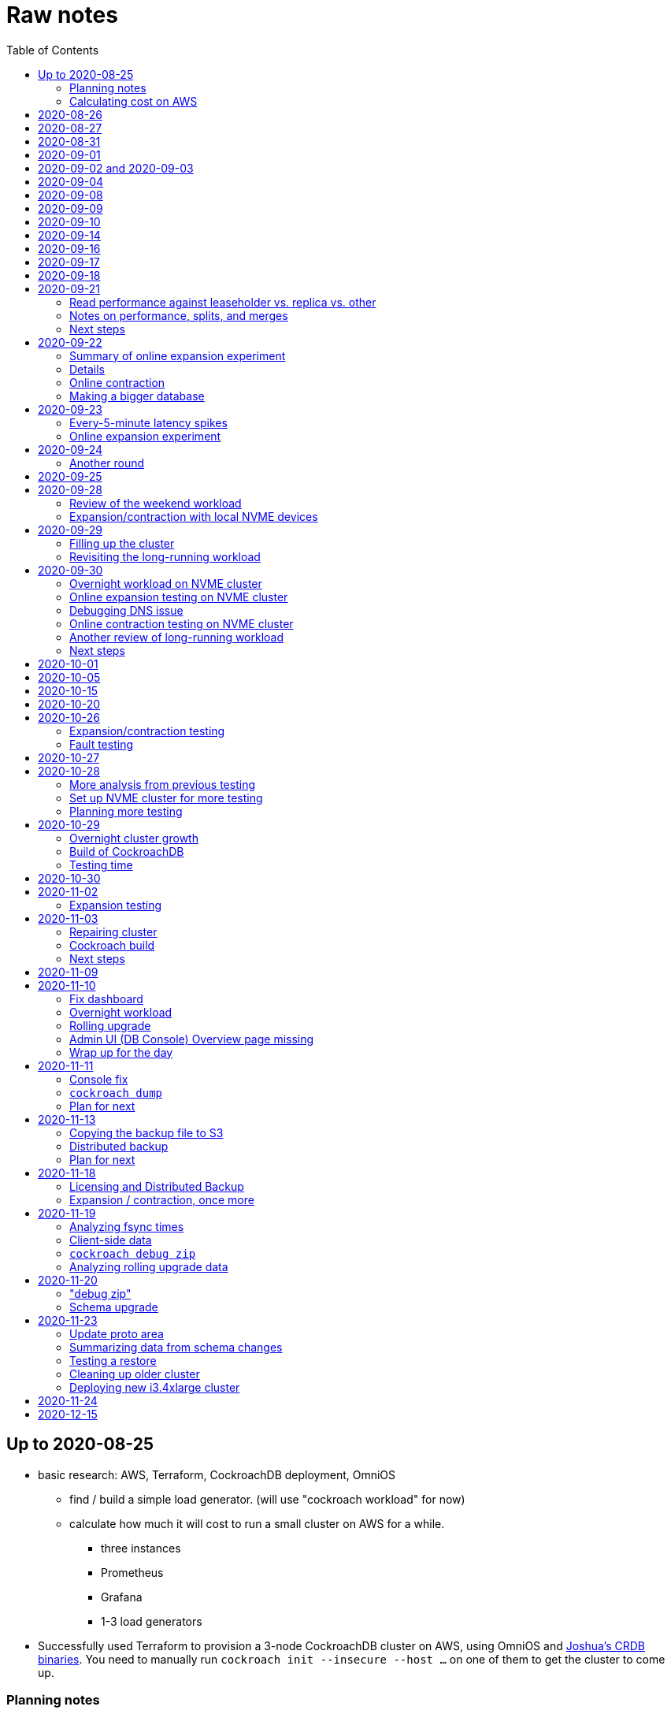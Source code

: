 // Include a Table of Contents on the left hand side.
:toc: left
// ":icons: font" is needed for admonition and callout icons.
:icons: font

= Raw notes

== Up to 2020-08-25

* basic research: AWS, Terraform, CockroachDB deployment, OmniOS
** find / build a simple load generator. (will use "cockroach workload" for now)
** calculate how much it will cost to run a small cluster on AWS for a while.
*** three instances
*** Prometheus
*** Grafana
*** 1-3 load generators
* Successfully used Terraform to provision a 3-node CockroachDB cluster on AWS, using OmniOS and https://sysmgr.org/~jclulow/tmp/cockroach.tar.gz[Joshua's CRDB binaries].  You need to manually run `cockroach init --insecure --host ...` on one of them to get the cluster to come up.

=== Planning notes

Will use AWS to start playing with it.

* Will use https://www.cockroachlabs.com/docs/v20.1/topology-basic-production["Basic Production"].
* Make sure to use the https://www.cockroachlabs.com/docs/v20.1/cockroach-start#locality[locality] flag if we end up using different AZs.

In terms of https://www.cockroachlabs.com/docs/v20.1/recommended-production-settings#software[host operating system]:

> We recommend running a glibc-based Linux distribution and Linux kernel version from the last 5 years, such as Ubuntu, Red Hat Enterprise Linux (RHEL), CentOS, or Container-Optimized OS.

We'll try illumos to see how it goes.

https://www.cockroachlabs.com/docs/v20.1/recommended-production-settings#basic-hardware-recommendations[Basic hardware recommendations]: for each vCPU, it's recommended to expect 4 GiB of RAM, 60 GiB of storage, 500 disk IOPS, and 30 MBps of disk I/O.  Recommend at least 2 vCPUS and better would be 4 vCPUs per node.  Price out a 4-vCPU node?  Avoid "burstable" or "shared-core".  Use "m" (general-purpose) or "c" ("compute-optimized").  Recommend "c5d" for use with EBS using SSD instances.

If we want to save cost significantly, we should shut down these instances when we don't actively need them to be running.  If we use "c5d", we'll probably lose local storage.  This would be a good reason to use "c5" with an EBS volume.  The perf will presumably be worse, but presumably not pathologically so, and we're more interested in ballpark / pathological figures than absolute best perf.  We probably don't need fantastic performance out of the gate to do basic fault testing, but we also don't want to see pathological behavior (e.g., due to starvation).

Adam points out that illumos won't currently run on "c5" or other generations that require ENA networking, so we should stick with "c4" for now.

https://www.cockroachlabs.com/docs/v20.1/recommended-production-settings#connection-pooling[Recommended connection pool size:] 2 * core count + ssd count.  It's unclear if this is a server-side figure or a client-side figure or what?

Considerations for later:

- file descriptor limit
- cache size

Load generators: There are several https://www.cockroachlabs.com/docs/v20.1/cockroach-workload.html[workload options].  Note that the workloads have a `--tolerate-errors` option.  Most promising seem like "bank", "kv", "tpcc", "ycsb".

In terms of images, it looks like https://omniosce.org/setup/aws[AWS AMI images are available for recent versions of OmniOS].

=== Calculating cost on AWS

Requirements:

* Use "c4large" for db and load generators (see above).
* Grafana recommends 256 MiB memory + 1 CPU.
* Prometheus seems to want 3 GiB of memory.
* Do this all in "us-west-2" (cheaper than some other regions)

Let's put Grafana + Prometheus in a single t3.medium instance.

https://calculator.aws/#/estimate?id=16e6ed9a0102c9e24880a0175edaa9eef88ac8c9[Estimate:]

* 6 "c4large" instances (3xCRDB + 3xload generators) with 60 GiB "gp2" storage each: $474 / month
* 1 "t3.medium" instance (Prometheus + Grafana): $36 / month

Total: $510 / month.  If we only use it for, say, 10 hours a week, that's only $30 / month.


== 2020-08-26

* fixed bugs in Terraform config
** cockroachdb SMF service was disabled on reboot (was using `svcadm enable -t`)
** `terraform apply` could fail if the VPC subnet wound up in us-west-2d because our instance types aren't supported there
** it would be convenient if the instance names didn't have spaces
** it would be convenient if there were a single tag for all of our instances so
we could select them without relying on my specific key
* successful cold start
* lots of NTP issues: see GitHub issue #1.  These appear to be mitigated.

== 2020-08-27

Summary of the day:

* Ran into a lot of issues with NTP.  Installed Chrony.  The issues appear
  resolved.
* Got workloads running.  Exercised a bunch of the options for duration, ramp-up time, percent reads, etc.

Details follow.

* Three databases, 1 load generator.  Each load generator can only be pointed at one database, so this shouldn't be too heavy for the whole cluster, but let's see what happens.
* I'm going to start with the "kv" worklaod.

 /cockroachdb/bin/cockroach workload init kv postgres://root@192.168.1.152:26257?sslmode=disable
/cockroachdb/bin/cockroach workload run kv --histograms kv-histograms-$(date +%FT%TZ).out postgres://root@192.168.1.152:26257?sslmode=disable

Things to play with:

--ramp
--max-rate
--max-ops
--read-percent
--tolerate-errors

I let that run for about 25-30 minutes.  End of the run:

[source,text]
----
_elapsed___errors__ops/sec(inst)___ops/sec(cum)__p50(ms)__p95(ms)__p99(ms)_pMax(ms)
 1661.0s        0          830.6          802.5      4.7      6.3      9.4     24.1 write
 1662.0s        0          827.3          802.5      4.7      6.3      9.4     16.8 write
 1663.0s        0          820.8          802.5      4.7      6.6     12.1     17.8 write
 1664.0s        0          808.1          802.5      4.7      6.6     11.5     16.8 write
 1665.0s        0          789.3          802.5      5.0      7.1      9.4     16.3 write
 1666.0s        0          764.4          802.5      5.0      7.3     11.0     16.8 write
 1667.0s        0          806.0          802.5      5.0      6.8      8.9     15.7 write
 1668.0s        0          803.0          802.5      4.7      6.6     11.0     23.1 write
 1669.0s        0          787.9          802.5      5.0      6.8      8.4     18.9 write
 1670.0s        0          809.2          802.5      5.0      6.8      9.4     12.1 write
 1671.0s        0          799.8          802.5      5.0      7.1      9.4     15.7 write
 1672.0s        0          838.8          802.5      4.7      6.3     11.0     19.9 write
 1673.0s        0          840.4          802.5      4.5      6.3     11.0     16.3 write
 1674.0s        0          806.9          802.5      4.7      7.3      9.4     14.7 write
^CHighest sequence written: 1343922. Can be passed as --write-seq=R1343922 to the next run.

_elapsed___errors_____ops(total)___ops/sec(cum)__avg(ms)__p50(ms)__p95(ms)__p99(ms)_pMax(ms)__total
 1674.6s        0        1343922          802.5      5.0      4.7      6.8     11.5     65.0  write

_elapsed___errors_____ops(total)___ops/sec(cum)__avg(ms)__p50(ms)__p95(ms)__p99(ms)_pMax(ms)__result
 1674.6s        0        1343922          802.5      5.0      4.7      6.8     11.5     65.0
----

This created kv-histograms-2020-08-27T17:29:16Z.out.

I'm going to try it again for a few minutes to see if the initial spike in latency is one-time or not.

[source,text]
----
$ /cockroachdb/bin/cockroach workload run kv --histograms kv-histograms-$(date +%FT%TZ).out --duration 5m postgres://root@192.168.1.152:26257?sslmode=disable 

...

Highest sequence written: 239288. Can be passed as --write-seq=R239288 to the next run.

_elapsed___errors_____ops(total)___ops/sec(cum)__avg(ms)__p50(ms)__p95(ms)__p99(ms)_pMax(ms)__total
  300.0s        0         239284          797.6      5.0      4.7      6.8     12.6    125.8  write

_elapsed___errors_____ops(total)___ops/sec(cum)__avg(ms)__p50(ms)__p95(ms)__p99(ms)_pMax(ms)__result
  300.0s        0         239284          797.6      5.0      4.7      6.8     12.6    125.8
----

This created kv-histograms-2020-08-27T17:59:04Z.out.

The latency spike up front happened again.

Let's try out the --max-rate option to place a cap at 500 operations.  (I accidentally used --max-ops first, which exited quickly!)

cockroachdb@ip-192-168-1-192:~$ /cockroachdb/bin/cockroach workload run kv --histograms kv-histograms-$(date +%FT%TZ).out --max-rate 500 postgres://root@192.168.1.152:26257?sslmode=disable 

That seemed to work reasonably well.  There are a ton of metrics in the Admin UI dashboard!

[source,text]
----
_elapsed___errors_____ops(total)___ops/sec(cum)__avg(ms)__p50(ms)__p95(ms)__p99(ms)_pMax(ms)__total
  362.6s        0         178192          491.4      4.0      3.7      5.8     12.1     88.1  write

_elapsed___errors_____ops(total)___ops/sec(cum)__avg(ms)__p50(ms)__p95(ms)__p99(ms)_pMax(ms)__result
  362.6s        0         178192          491.4      4.0      3.7      5.8     12.1     88.1  
----

This created kv-histograms-2020-08-27T18:08:37Z.out.

Let's try `--ramp`.  I used 30s first, but that's too fast to really see the effect.  I'm going to try this again with 5m.

[source,text]
----
cockroachdb@ip-192-168-1-192:~$ /cockroachdb/bin/cockroach workload run kv --histograms kv-histograms-$(date +%FT%TZ).out --ramp=5m --max-rate 700 postgres://root@192.168.1.152:26257?sslmode=disable 
...
^CHighest sequence written: 588373. Can be passed as --write-seq=R588373 to the next run.

_elapsed___errors_____ops(total)___ops/sec(cum)__avg(ms)__p50(ms)__p95(ms)__p99(ms)_pMax(ms)__total
  655.4s        0         435950          665.2      4.7      4.5      6.6     11.5     56.6  write

_elapsed___errors_____ops(total)___ops/sec(cum)__avg(ms)__p50(ms)__p95(ms)__p99(ms)_pMax(ms)__result
  655.4s        0         435950          665.2      4.7      4.5      6.6     11.5     56.6
----

This created kv-histograms-2020-08-27T18:18:53Z.out.  That seemed to do what I expected -- ramped up over several minutes and capped around 700.

The histogram file looks to be per-second histograms.

I want to throw some reads into the mix, but one of the nodes has become "suspect" because its clock is too far off.  I'm starting to get:

[source,text]
----
W200827 18:41:29.280504 1064 kv/kvserver/replica_range_lease.go:555  [n2,s2,r10/
3:/Table/1{4-5}] can't determine lease status of (n2,s2):3 due to node liveness
error: node not in the liveness table
(1) attached stack trace
  | github.com/cockroachdb/cockroach/pkg/kv/kvserver.init
  |     /ws/cockroach/gopath/src/github.com/cockroachdb/cockroach/pkg/kv/kvserve
r/node_liveness.go:44
  | runtime.doInit
  |     /opt/go/1.14.4/src/runtime/proc.go:5420
  | runtime.doInit
  |     /opt/go/1.14.4/src/runtime/proc.go:5415
  | runtime.doInit
  |     /opt/go/1.14.4/src/runtime/proc.go:5415
  | runtime.doInit
  |     /opt/go/1.14.4/src/runtime/proc.go:5415
  | runtime.doInit
  |     /opt/go/1.14.4/src/runtime/proc.go:5415
  | runtime.main
  |     /opt/go/1.14.4/src/runtime/proc.go:190
  | runtime.goexit
  |     /opt/go/1.14.4/src/runtime/asm_amd64.s:1373
----

Two of them have gone into maintenance now.

Several hours later: I've built and deployed chrony to these boxes to see if
this goes better.  Let's go ahead and run that mixed workload I wanted to do
next.

[source,text]
----
$ /cockroachdb/bin/cockroach workload run kv --histograms kv-histograms-$(date +%FT%TZ).out --read-percent=30 --ramp=5m postgres://root@192.168.1.152:26257?sslmode=disable 
...
^CNumber of reads that didn't return any results: 2.
Highest sequence written: 2550079. Can be passed as --write-seq=R2550079 to the next run.

_elapsed___errors_____ops(total)___ops/sec(cum)__avg(ms)__p50(ms)__p95(ms)__p99(ms)_pMax(ms)__total
 3465.5s        0        1028361          296.7      2.0      1.9      3.0      5.0     67.1  read

_elapsed___errors_____ops(total)___ops/sec(cum)__avg(ms)__p50(ms)__p95(ms)__p99(ms)_pMax(ms)__total
 3465.5s        0        2395944          691.4      4.9      4.7      6.8     11.0    201.3  write

_elapsed___errors_____ops(total)___ops/sec(cum)__avg(ms)__p50(ms)__p95(ms)__p99(ms)_pMax(ms)__result
 3465.5s        0        3424305          988.1      4.0      4.5      6.6     10.0    201.3
----

I let this run for about an hour.  This created kv-histograms-2020-08-27T22:54:19Z.out.  Note that this file has two lines per second -- one for reads and ones for writes.

The clocks are consistently within 1ms of each other now (!).  This workload is running well.

At about 2020-08-27T23:16Z, I activated statement diagnostics for the UPSERT that this thing is running to see what it does.  This produced a bundle that was 23 bytes (0 bytes downloaded, for some reason).  This looks like this bug fixed in https://www.cockroachlabs.com/docs/releases/v20.2.0-alpha.3.html[v20.2.0-alpha.3]:

> Fixed a bug causing the raw trace file collected inside a statement diagnostics bundle to be sometimes empty when the cluster setting sql.trace.txn.enable_threshold was in use. #50914

although in our case `sql.trace.txn.enable_threshold` is 0 (disabled).  Maybe not the same issue.

== 2020-08-31

Went through:

* https://www.cockroachlabs.com/docs/v20.1/learn-cockroachdb-sql.html[Learn CockroachDB SQL] (this was just basic SQL)
** https://www.cockroachlabs.com/docs/v20.1/developer-guide-overview.html[Developer Guide]
** Skipped exercises under https://www.cockroachlabs.com/docs/v20.1/deploy-a-test-cluster.html[Test deployment] -- these were too basic or exercised K8s behavior.
** Skimmed the https://www.cockroachlabs.com/docs/v20.1/performance.html[Performance Guide]
** https://www.cockroachlabs.com/docs/v20.1/monitoring-and-alerting.html[Prometheus stuff]
** Skimmed https://www.cockroachlabs.com/docs/v20.1/configure-replication-zones.html[Replication Zones]
** https://www.cockroachlabs.com/docs/v20.1/manage-long-running-queries.html[Long-running queries]
** Read through https://www.cockroachlabs.com/docs/v20.1/remove-nodes.html[Decommision nodes]
** Read through https://www.cockroachlabs.com/docs/v20.1/disaster-recovery.html[disaster recovery]
** Skimmed through https://www.cockroachlabs.com/docs/v20.1/troubleshooting-overview.html[Troubleshooting section]

Exercised replication + rebalancing tutorial:

* Started with a cluster with 65 ranges: internal data + some poking around with the "movr" dataset.
* That's 65 ranges with replication factor 3 divided across 3 nodes = 65 replicas per node (confirmed).
* Started a fourth node: expect ~48 replicas per node (65 ranges times replication factor 3 divided by 4 nodes)
* Final state: between 46 - 50 replicas per node.  Stopped slightly before I expected, but well within reasonable.

Now I want to decommission that fourth node.

```
/cockroachdb/bin/cockroach node decommission 4 --insecure --host 192.168.1.46
...
  id | is_live | replicas | is_decommissioning |   membership   | is_draining
-----+---------+----------+--------------------+----------------+--------------
   4 |  true   |        0 |        true        | decommissioned |    false
(1 row)

No more data reported on target nodes. Please verify cluster health before removing the nodes.
```

For good measure, I drained it before disabling it:

```
root@ip-192-168-1-46:~# /cockroachdb/bin/cockroach node drain --insecure --host 192.168.1.46
node is draining... remaining: 1
node is draining... remaining: 0 (complete)
ok
root@ip-192-168-1-46:~# svcadm disable -s cockroachdb
root@ip-192-168-1-46:~#
```

Then I removed it with Terraform.  (Fortunately, just decrementing the count of db nodes caused Terraform to want to destroy this one and not some other one.)

After a few minutes, the UI reports the node as decommissioned.

---

I'm now switching over to fleshing out more of the deployment: Prometheus + Grafana for better situational awareness, plus haproxy so I can do more interesting load testing like shutting off individual nodes.

---

Prometheus:
* building from scratch for illumos
** need: golang, nodejs, yarn
*** added OmniOSce "extra" publisher
*** installed golang 1.14 (plus add path)
*** installed nodejs 12
*** used `npm install -g yarn` (plus add path)
*** needed to install gnu-tar and put that onto PATH before tar
*** needed to set TMPDIR=/var/tmp because /tmp isn't big enough.
*** needed to build `promu` first because the build doesn't have a binary for that but doesn't handle that case.  See https://elatov.github.io/2020/04/monitoring-other-targets-with-prometheus/#compiling-node_exporter-on-omnios[here].  Worked around as described there, by pulling `promu` source.
*** also needed to apply patch below to client_unix.go.

[source,text]
----
diff --git a/vendor/github.com/docker/docker/client/client_unix.go b/vendor/github.com/docker/docker/client/client_unix.go
index 178ff6740..69fb1b48f 100644
--- a/vendor/github.com/docker/docker/client/client_unix.go
+++ b/vendor/github.com/docker/docker/client/client_unix.go
@@ -1,4 +1,4 @@
-// +build linux freebsd openbsd netbsd darwin dragonfly
+// +build linux freebsd openbsd netbsd darwin dragonfly illumos

 package client // import "github.com/docker/docker/client"
----

Grafana: huge pain, but ultimately:
* need at least 8G of memory (!)
* install yarn, node, go, etc.
* git clone
* git checkout # tag you want
* `rm -rf packages/grafana-e2e`
* `yarn install --pure-lockfile` or whatever
* `yarn start` or whatever (might be able to use `go run build.go build-frontend` instead)
* `go run build.go build`
* `go run build.go pkg-archive`
* (appeared to be missing `make build` (for `make build-js`) there?)

== 2020-09-01

* Set up elastic IP for my dev zone.  This looks like about $44/year if my instance were off the whole year, which seems reasonable.
* Set up manual deployment of Prometheus and Grafana in "mon" VM
** use user called "mon" for Prometheus and Grafana
** /export/home/mon/{bin,etc,grafana,var/prometheus/data}

So it will look like:

[source,text]
----
/export/home/mon/bin/prometheus
/export/home/mon/etc/prometheus.yml
/export/home/mon/var/prometheus/data/...
/export/home/mon/grafana/
----

(note: I changed this on 9/2 to separate Prometheus and Grafana into their own directories because they seem more oriented around that approach and it's not clear there's much value in following the traditional system package manager layout here.)

prometheus to be invoked as: prometheus --storage.tsdb.path=... --config.file=... &
refresh: kill -HUP?

NOTE: cockroachdb on one node went into maintenance on boot again because of clock issues.  This time, chrony had definitely finished starting before cockroachdb went into maintenance.  Is this going to be a serious problem?

I did eventually get Prometheus set up pulling from CockroachDB.

I tried running Grafana, but found that my build was busted in a way that only fails when you go to configure a data source in the web UI.

Finally got that fixed and updated instructions above.

== 2020-09-02 and 2020-09-03

Working to automate the deployment of Prometheus and Grafana to a dev zone.  This included a bunch of changes:

* refactored "vminit" directory and created a janky build that creates a "common" tarball for chrony and role-specific tarballs for the database/loadgen and monitoring VMs.
** refactored directory structure of "mon" VM from what's above
** built "fetcher" command to fetch asset from S3
** updated Terraform to configure IAM to support this
** updated vminit.sh to use "fetcher" and reflect the rest of these changes
* incorporated Prometheus
** with config to automatically discover EC2 instances in this project
** with config to scrape Grafana too
** updated Terraform to configure IAM to support this
* incorporated Grafana
** including our Prometheus data source
** including stock Prometheus, Grafana, and CockroachDB dashboards.  This involved manually fixing them to remove DS_PROMETHEUS/DS_NAME inputs -- see the README in that directory.
* various improvements:
** more useful hostnames for VMs (though this is not currently persistent)
** created "env.sh" file with various useful aliases

== 2020-09-04

* added Prometheus node_exporter (see [prometheus/node_exporter#1836](https://github.com/prometheus/node_exporter/issues/1836))
* built out a Grafana dashboard to show key metrics.  Discovered [prometheus/node_exporter#1837](https://github.com/prometheus/node_exporter/issues/1837).

Still, I think I'm just about ready to do some more serious testing.

== 2020-09-08

Summary:

* Switched to Joshua's OmniOS image running his metadata agent: AMI
  `ami-012f34b61b75182e8`.
* Updated Terraform config to deploy much larger root disks.
* Spent some time automating disk and zpool expansion to match provisioned size before realizing that Josh's image already does this.
* Recreated dashboard from Friday
* Ran a bunch of tests:
** ycsb workload: increasing levels of concurrency
** The workload appeared largely bottlenecked on one db node, so I went to experiment with a much larger DB and adding splits.
** I ran into a lot of different errors trying to make this work.  I'm not sure what the root cause really was except stuff being really busy?
** The "kv" workload might be easier to run and just as useful a next step.

Around 9am PT, ran:

[source,text]
----
$ cockroach workload run ycsb --concurrency=1 --drop --histograms histograms-ycsbA-c=1-"$(date +%FT%TZ)".out --tolerate-errors --workload A
----

I let this run for an hour.

Around 1pm PT, I ran:

[source,text]
----
$ cockroach workload run ycsb --concurrency=1 --drop --histograms histograms-ycsbA-c=1-"$(date +%FT%TZ)".out --tolerate-errors --workload A --duration 5m
----

Around 1:16PM, I'm running:

[source,text]
----
$ cockroach workload run ycsb --concurrency=2 --drop --histograms histograms-ycsbA-c=2-"$(date +%FT%TZ)".out --tolerate-errors --workload A --duration 5m
----

Around 1:23PM, I'm running:

[source,text]
----
$ cockroach workload run ycsb --concurrency=4 --drop --histograms histograms-ycsbA-c=4-"$(date +%FT%TZ)".out --tolerate-errors --workload A --duration 5m
----

Around 1:34PM, I'm running:

[source,text]
----
$ cockroach workload run ycsb --concurrency=8 --drop --histograms histograms-ycsbA-c=8-"$(date +%FT%TZ)".out --tolerate-errors --workload A --duration 5m
----

Around 1:42PM, I'm running:

[source,text]
----
$ cockroach workload run ycsb --concurrency=16 --drop --histograms histograms-ycsbA-c=16-"$(date +%FT%TZ)".out --tolerate-errors --workload A --duration 5m
----

At this point, db0 CPUs exceeded 90% CPU utilization.  It's busier than all the other nodes, by a lot.  Let's see what happens if we go further.

Around 1:51PM:

[source,text]
----
$ cockroach workload run ycsb --concurrency=32 --drop --histograms histograms-ycsbA-c=32-"$(date +%FT%TZ)".out --tolerate-errors --workload A --duration 5m
----

It's actually degraded okay at this point, by which I mean that throughput did actually increase and p95/p99 didn't get extremely bad.  I note that in the CRDB Admin UI, nearly all of the queries have hit the "n1" store today.  Only during this last workload did we see any queries hit another store, and it was n3.  Maybe CRDB is dynamically splitting by load?

Note that during this workload is where we start seeing replica errors and more "not leaseholder" errors than before.

Digging further into AdminUI, this database is only 128 MiB, with 4 ranges.  It's not shocking that it's not that distributed.

What if we go further?

At 1:58PM PT:

[source,text]
----
$ cockroach workload run ycsb --concurrency=64 --drop --histograms histograms-ycsbA-c=64-"$(date +%FT%TZ)".out --tolerate-errors --workload A --duration 5m
----

The results look similar to the previous one.  Throughput is less consistent, but hasn't gotten below the point where it was previously consistent.  We did seem to see some SQL 'exec_error's, but I don't see them in the client.  This graph in Grafana also doesn't seem totally consistent with the one in CockroachDB's Admin UI.  It's correlated, though.

Why not go further and see how this goes?

At 2:08 PM PT:

[source,text]
----
$ cockroach workload run ycsb --concurrency=128 --drop --histograms histograms-ycsbA-c=128-"$(date +%FT%TZ)".out --tolerate-errors --workload A --duration 5m
----

This one definitely saw spikes in SQL "exec_error", and potentially worse throughput than the previous one.  All db nodes are pretty tapped at this point.

I want to see what happens with this workload if I tune up the split count and total row count, since it seems pretty pokey right now.  I'm going to go back to concurrency 16, which is one step past 8, which was the stablest and most consistent.

[source,text]
----
$ cockroach workload init ycsb --splits 8 --concurrency=16 --drop --insert-count=1000000 --workload A
$ cockroach workload  run ycsb --splits 8 --concurrency=16 --drop --insert-count=1000000 --workload A --histograms histograms-ycsbA-c=16-"$(date +%FT%TZ)".out --tolerate-errors --duration 1h
----

The loading step is taking quite a while.  It's hammering both CPUs on one database node (so, concurrency=1, I guess)?

While this was going on, I was able to:

[source,text]
----
root@192.168.1.118:26257/ycsb> select count(*) from usertable;
  count
----------
  438000
(1 row)

Time: 51.558088946s
----

But when I tried this later, I got a strange error:

[source,text]
----
root@192.168.1.118:26257/ycsb> select count(*) from usertable;
ERROR: driver: bad connection
warning: connection lost!
opening new connection: all session settings will be lost
root@192.168.1.118:26257/ycsb>
----

I'm not sure which host I was connected to.  I checked all three logs but didn't see anything obvious.

The `init` command failed after 20 minutes with:

[source,text]
----
cockroachdb@loadgen0:~$ time cockroach workload init ycsb --splits 8 --concurrency=16 --drop --insert-count=1000000 --workload A
Error: failed insert into usertable: pq: split failed while applying backpressure to [txn: 4705c25f], ConditionalPut [/Table/81/1/"user4211402063788639270"/0,/Min), ConditionalPut [/Table/81/1/"user4211402063788639270"/1/1,/Min), ConditionalPut [/Table/81/1/"user4211402063788639270"/2/1,/Min), ConditionalPut [/Table/81/1/"user4211402063788639270"/3/1,/Min), ConditionalPut [/Table/81/1/"user4211402063788639270"/4/1,/Min), ConditionalPut [/Table/81/1/"user4211402063788639270"/5/1,/Min), ConditionalPut [/Table/81/1/"user4211402063788639270"/6/1,/Min), ConditionalPut [/Table/81/1/"user4211402063788639270"/7/1,/Min), ConditionalPut [/Table/81/1/"user4211402063788639270"/8/1,/Min), ConditionalPut [/Table/81/1/"user4211402063788639270"/9/1,/Min), ConditionalPut [/Table/81/1/"user4211402063788639270"/10/1,/Min), ConditionalPut [/Table/81/1/"user8166519625965030401"/0,/Min), ConditionalPut [/Table/81/1/"user8166519625965030401"/1/1,/Min), ConditionalPut [/Table/81/1/"user8166519625965030401"/2/1,/Min), ConditionalPut [/Table/81/1/"user8166519625965030401"/3/1,/Min), ConditionalPut [/Table/81/1/"user8166519625965030401"/4/1,/Min), ConditionalPut [/Table/81/1/"user8166519625965030401"/5/1,/Min), ConditionalPut [/Table/81/1/"user8166519625965030401"/6/1,/Min), ConditionalPut [/Table/81/1/"user8166519625965030401"/7/1,/Min), ConditionalPut [/Table/81/1/"user8166519625965030401"/8/1,/Min), ... 10976 skipped ..., ConditionalPut [/Table/81/1/"user6890362626482376666"/7/1,/Min), ConditionalPut [/Table/81/1/"user6890362626482376666"/8/1,/Min), ConditionalPut [/Table/81/1/"user6890362626482376666"/9/1,/Min), ConditionalPut [/Table/81/1/"user6890362626482376666"/10/1,/Min), EndTxn(commit:true tsflex:true) [/Table/81/1/"user4211402063788639270"/0]  on range r101:/{Table/81-Max} [(n1,s1):1, (n2,s2):2, (n3,s3):3, next=4, gen=42]: operation "split queue process replica 101" timed out after 1m0s: split at key /Table/81/1/"user1430647350823960411" failed: context deadline exceeded

real    19m28.125s
user    0m15.002s
sys     0m2.580s
----

Amusing sideshow:

[source,text]
----
root@192.168.1.118:26257/ycsb> select count(*) from usertable;
invalid syntax: statement ignored: unexpected error: read tcp 192.168.1.118:54604->192.168.1.118:26257: read: connection reset by peer
warning: error retrieving the transaction status: driver: bad connection
warning: connection lost!
opening new connection: all session settings will be lost
root@192.168.1.118:26257/ycsb ?>
----

But ultimate it had created 714,000 rows:

[source,text]
----
select count(*) from usertable;
  count
----------
  714000
(1 row)

Time: 12.48402931s
----

Details on that https://www.cockroachlabs.com/docs/stable/common-errors.html#context-deadline-exceeded[context deadline exceeded] error.

The database is at least 4 GiB now, although ycsb is only 1.6 GiB (maybe that's logical?).  There's only one range, though.

Resuming with:

[source,text]
----
$ time cockroach workload init ycsb --splits 8 --concurrency=16 --insert-start 714000 --insert-count=1000000 --workload A
----

I realized that isn't right -- the insert count needs to be adjusted.  Tried to get a new count and got:

[source,text]
----
root@192.168.1.118:26257/ycsb> select count(*) from usertable;
ERROR: driver: bad connection
warning: connection lost!
opening new connection: all session settings will be lost
----

This is repeatable.  Is this an haproxy timeout?  I didn't reproduce it (one time) hitting a CRDB node directly.

So now:

[source,text]
----
$ time cockroach workload init ycsb --splits 8 --concurrency=16 --insert-start 714000 --insert-count=286000 --workload A
Error: failed insert into usertable: pq: duplicate key value (ycsb_key)=('user10357802244052365217') violates unique constraint "primary"

real    1m7.990s
user    0m0.787s
sys     0m0.831s
----

Yeesh.

I'm seeing this repeatedly now, even when I bump the count up.  When I bumped it way up:

[source,text]
----
cockroachdb@loadgen0:~$ time cockroach workload init ycsb --splits 8 --concurrency=16 --insert-start 800000 --insert-count=200000 --workload A
Error: failed insert into usertable: driver: bad connection

real    3m1.377s
user    0m1.018s
sys     0m0.641s
----

I'm going to try without going through haproxy.

[source,text]
----
$ time cockroach workload init ycsb --splits 8 --concurrency=16 --insert-start 900000 --insert-count=100000 --workload A postgresql://root@192.168.1.104:26257/ycsb?sslmode=disable
----

This ultimately failed with another constraint violation error.  There are now 721,000 rows in `usertable`.

For kicks, I'm going to start the above workload anyway to see how it goes.  Tomorrow, I'll probably reset and do the "kv" workload.  This should have a few advantages because it doesn't do so much work during the "init" phase.  That's good because this phase is harder to observe and not parallelized, as far as I can tell.

It may still be worth digging into the ycsb issues to better understand how things fail when they go wrong.  It would be good to better understand what SQL it's running (how many rows is it trying to insert at once?), with what concurrency, how long those INSERTs are taking, etc.

I realized as I started this that I wasn't sure the splits had been applied.  So I'll run this:

[source,text]
----
$ time cockroach workload init ycsb --splits 8 --concurrency=16 --insert-count=0 --workload A
I200908 22:38:20.458190 1 workload/workloadsql/workloadsql.go:113  starting 8 splits

real    0m1.885s
user    0m0.106s
sys     0m0.058s
$ cockroach workload  run ycsb --splits 8 --concurrency=16 --workload A --histograms histograms-ycsbA-c=16-"$(date +%FT%TZ)".out --tolerate-errors --duration 1h
----

Incidentally, this command's documentation is rather confused.  Some of these (like `--splits`) apply at init time, but that's not clear.  Other things are just documented wrong (`--insert-start` vs. `--initial-count`).

A few minutes into this workload (around 3:47pm PT), the Grafana metrics tanked.  Activity went to zero, CPU utilization is no longer reported.  All services in all VMs appear to be running as normal.  The workload is reporting a bunch of successful operations per second!

It looks like the "mon" zone ran out of disk space.  It's still got a 2 GiB disk for some reason, even though the disk is 10 GiB.  The other nodes had this problem earlier, and rebooting fixed it because Joshua's image automatically expands the pool to match the physical size.  Maybe I forgot to reboot this one?  Anyway, I made the mistake of trying to fix this by rebooting it.  I doubt this will work because it probably won't be able to come up with 0 bytes available.  I may have to redeploy this VM, in which case I'll have lost today's testing data.  I do have screenshots and the client-side data, if it's really important.  It's also presumably reproducible.

I redeployed this zone (having saved the dashboard JSON!).  As the workload is running now (see above): CPU utilization is high for all CPUs on all db nodes (77%-90%).  db1 is a little lower -- closer to the 77% level.  Queries aren't perfectly distributed across the nodes, but it's not bad.  Average throughput is about 1K selects + 1K updates per second, which is a little less than c=16 earlier today, but the database is much bigger now.

Throughput dropped to zero for a while and spat this out:

[source,text]
----
_elapsed___errors__ops/sec(inst)___ops/sec(cum)__p50(ms)__p95(ms)__p99(ms)_pMax(ms)
 2101.0s        0         1157.6         1059.4      3.3      7.3     13.1     21.0 read
 2101.0s        0         1139.6         1058.5     10.0     17.8     28.3     46.1 update
 2102.0s        0         1123.4         1059.4      3.4      7.9     18.9     28.3 read
 2102.0s        0         1092.3         1058.6     10.5     18.9     33.6     52.4 update
 2103.0s        0         1117.0         1059.5      3.3      6.8     15.7     37.7 read
 2103.0s        0         1117.0         1058.6     10.0     19.9     28.3     35.7 update
 2104.0s        0         1229.1         1059.5      3.5      6.8     11.0     23.1 read
 2104.0s        0         1145.1         1058.6     10.0     16.3     24.1     30.4 update
 2105.0s        0         1192.1         1059.6      3.4      8.4     14.2     26.2 read
 2105.0s        0         1083.1         1058.6     10.0     19.9     29.4     39.8 update
 2106.0s        0         1160.1         1059.6      3.4      7.1     14.2     26.2 read
 2106.0s        0         1146.1         1058.7     10.0     17.8     26.2     35.7 update
 2107.0s        0         1131.9         1059.7      3.4      7.6     13.6     27.3 read
 2107.0s        0         1129.9         1058.7     10.0     18.9     28.3     35.7 update
 2108.0s        0         1142.0         1059.7      3.4      8.1     14.2     35.7 read
 2108.0s        0         1120.0         1058.7     10.0     18.9     26.2     39.8 update
 2109.0s        0         1155.2         1059.8      3.4      7.1     10.5     21.0 read
 2109.0s        0         1207.2         1058.8     10.0     16.3     21.0     31.5 update
 2110.0s        0         1154.4         1059.8      3.4      8.4     16.3     23.1 read
 2110.0s        0         1056.4         1058.8     10.0     21.0     32.5     48.2 update
_elapsed___errors__ops/sec(inst)___ops/sec(cum)__p50(ms)__p95(ms)__p99(ms)_pMax(ms)
 2111.0s        0         1134.6         1059.8      3.3      6.8     17.8     35.7 read
 2111.0s        0         1124.6         1058.8     10.0     17.8     28.3     60.8 update
 2112.0s        0            0.0         1059.3      0.0      0.0      0.0      0.0 read
 2112.0s        0            0.0         1058.3      0.0      0.0      0.0      0.0 update
 2113.0s        0            0.0         1058.8      0.0      0.0      0.0      0.0 read
 2113.0s        0            0.0         1057.8      0.0      0.0      0.0      0.0 update
 2114.0s        0            0.0         1058.3      0.0      0.0      0.0      0.0 read
 2114.0s        0            0.0         1057.3      0.0      0.0      0.0      0.0 update
 2115.0s        0            0.0         1057.8      0.0      0.0      0.0      0.0 read
 2115.0s        0            0.0         1056.8      0.0      0.0      0.0      0.0 update
 2116.0s        0            0.0         1057.3      0.0      0.0      0.0      0.0 read
 2116.0s        0            0.0         1056.3      0.0      0.0      0.0      0.0 update
 2117.0s        0            0.0         1056.8      0.0      0.0      0.0      0.0 read
 2117.0s        0            0.0         1055.8      0.0      0.0      0.0      0.0 update
 2118.0s        0            0.0         1056.3      0.0      0.0      0.0      0.0 read
 2118.0s        0            0.0         1055.3      0.0      0.0      0.0      0.0 update
 2119.0s        0            0.0         1055.8      0.0      0.0      0.0      0.0 read
 2119.0s        0            0.0         1054.8      0.0      0.0      0.0      0.0 update
 2120.0s        0            0.0         1055.3      0.0      0.0      0.0      0.0 read
 2120.0s        0            0.0         1054.3      0.0      0.0      0.0      0.0 update
_elapsed___errors__ops/sec(inst)___ops/sec(cum)__p50(ms)__p95(ms)__p99(ms)_pMax(ms)
 2121.0s        0            0.0         1054.8      0.0      0.0      0.0      0.0 read
 2121.0s        0            0.0         1053.8      0.0      0.0      0.0      0.0 update
 2122.0s        0            0.0         1054.4      0.0      0.0      0.0      0.0 read
 2122.0s        0            0.0         1053.3      0.0      0.0      0.0      0.0 update
 2123.0s        0            0.0         1053.9      0.0      0.0      0.0      0.0 read
 2123.0s        0            0.0         1052.9      0.0      0.0      0.0      0.0 update
 2124.0s        0            0.0         1053.4      0.0      0.0      0.0      0.0 read
 2124.0s        0            0.0         1052.4      0.0      0.0      0.0      0.0 update
 2125.0s        0            0.0         1052.9      0.0      0.0      0.0      0.0 read
 2125.0s        0            0.0         1051.9      0.0      0.0      0.0      0.0 update
 2126.0s        0            0.0         1052.4      0.0      0.0      0.0      0.0 read
 2126.0s        0            0.0         1051.4      0.0      0.0      0.0      0.0 update
 2127.0s        0            0.0         1051.9      0.0      0.0      0.0      0.0 read
 2127.0s        0            0.0         1050.9      0.0      0.0      0.0      0.0 update
 2128.0s        0            0.0         1051.4      0.0      0.0      0.0      0.0 read
 2128.0s        0            0.0         1050.4      0.0      0.0      0.0      0.0 update
 2129.0s        0            0.0         1050.9      0.0      0.0      0.0      0.0 read
 2129.0s        0            0.0         1049.9      0.0      0.0      0.0      0.0 update
 2130.0s        0            0.0         1050.4      0.0      0.0      0.0      0.0 read
 2130.0s        0            0.0         1049.4      0.0      0.0      0.0      0.0 update
E200908 23:14:11.770407 1 workload/cli/run.go:445  pq: result is ambiguous (error=rpc error: code = Unavailable desc = transport is closing [propagate])
_elapsed___errors__ops/sec(inst)___ops/sec(cum)__p50(ms)__p95(ms)__p99(ms)_pMax(ms)
 2131.0s        1            0.0         1049.9      0.0      0.0      0.0      0.0 read
 2131.0s        1            0.0         1048.9      0.0      0.0      0.0      0.0 update
 2132.0s        3          745.8         1049.8      3.3      7.1     12.6  20401.1 read
 2132.0s        3          772.8         1048.8     10.0     18.9     27.3  20401.1 update
 2133.0s        3          836.1         1049.7      3.0      6.3      8.9     12.1 read
 2133.0s        3          864.1         1048.7      9.4     16.3     28.3     35.7 update
 2134.0s        3          815.0         1049.5      3.1      6.6     11.5     26.2 read
 2134.0s        3          808.0         1048.6      9.4     18.9     33.6  22548.6 update
 2135.0s        3          879.2         1049.5      3.0      6.6      8.9     13.1 read
 2135.0s        3          854.1         1048.5      9.4     14.7     22.0     37.7 update
 2136.0s        3          856.1         1049.4      3.1      6.3      7.6     12.1 read
 2136.0s        3          849.1         1048.4      9.4     16.3     23.1     27.3 update
 2137.0s        3          834.9         1049.3      3.0      6.6     11.0     13.6 read
 2137.0s        3          805.9         1048.3     10.0     17.8     24.1     30.4 update
 2138.0s        3          930.8         1049.2      3.1      6.3     10.5     18.9 read
 2138.0s        3          864.8         1048.2      8.9     14.7     21.0     29.4 update
 2139.0s        3          829.2         1049.1      2.9      6.0     10.0     62.9 read
 2139.0s        3          875.2         1048.1      9.4     16.3     21.0     32.5 update
 2140.0s        3          833.7         1049.0      3.0      6.8      9.4     21.0 read
 2140.0s        3          840.7         1048.0      9.4     17.8     23.1     31.5 update
----

Another one I saw was:

[source,text]
----
E200908 23:15:23.487617 1 workload/cli/run.go:445  pq: result is ambiguous (error=unable to dial n1: breaker open [exhausted])
----

Maybe I'm running too close to saturation?  Until this point, p95 latency was very steady around 18ms across all three nodes.  p99 was very steady at around 30ms across all three nodes.  Now the thing is falling apart.  I wonder if this would work better with three different load generator instances (processes, not VMs) instead of haproxy?  But these look like internal errors.


A few minutes later, the workload has recovered to where it was before.  It seems like we triggered a crash?  But the uptime on all of them shows 6 hours.  That said, there was a loss of connections to .236 and a bunch of ranges reported being under-replicated for a minute.  CockroachDB did not actually restart on that node.  I do see some errors in the logs:

[source,text]
----
W200908 23:15:19.027322 198 kv/kvserver/node_liveness.go:592  [n3,liveness-hb] failed node liveness heartbeat: oper
ation "node liveness heartbeat" timed out after 4.5s
(1) operation "node liveness heartbeat" timed out after 4.5s
Wraps: (2) context deadline exceeded
Error types: (1) *contextutil.TimeoutError (2) context.deadlineExceededError

An inability to maintain liveness will prevent a node from participating in a
cluster. If this problem persists, it may be a sign of resource starvation or
of network connectivity problems. For help troubleshooting, visit:

    https://www.cockroachlabs.com/docs/stable/cluster-setup-troubleshooting.html#node-liveness-issues

...

I200908 23:15:19.062947 196 server/status/runtime.go:504  [n3] runtime stats: 0 B RSS, 242 goroutines, 108 MiB/1004
 MiB/269 MiB GO alloc/idle/total, 174 MiB/221 MiB CGO alloc/total, 187.1 CGO/sec, 0.0/0.0 %(u/s)time, 0.0 %gc (1x),
 0 B/0 B (r/w)net
W200908 23:15:19.482447 98 kv/kvserver/closedts/provider/provider.go:155  [ct-closer] unable to move closed timesta
mp forward: not live
(1) attached stack trace
  | github.com/cockroachdb/cockroach/pkg/kv/kvserver.init
  |     /ws/cockroach/gopath/src/github.com/cockroachdb/cockroach/pkg/kv/kvserver/node_liveness.go:60
  | runtime.doInit
  |     /opt/go/1.14.4/src/runtime/proc.go:5420
  | runtime.doInit
  |     /opt/go/1.14.4/src/runtime/proc.go:5415
  | runtime.doInit
  |     /opt/go/1.14.4/src/runtime/proc.go:5415
  | runtime.doInit
  |     /opt/go/1.14.4/src/runtime/proc.go:5415
  | runtime.doInit
  |     /opt/go/1.14.4/src/runtime/proc.go:5415
  | runtime.main
  |     /opt/go/1.14.4/src/runtime/proc.go:190
  | runtime.goexit
  |     /opt/go/1.14.4/src/runtime/asm_amd64.s:1373
Wraps: (2) not live
Error types: (1) *withstack.withStack (2) *errors.errorString
----

== 2020-09-09

Switching to "kv" workload (see yesterday's notes).

cockroach workload init kv --concurrency 4 --max-block-bytes=4096 --min-block-bytes=3072
for c in 4 8 16 32 64 128; do
    cockroach workload run kv --concurrency $c --duration 10m --histograms histograms-kv-c=$c-$(date +%FT%TZ)Z.out  --max-block-bytes=4096 --min-block-bytes=3072 --read-percent=50 --tolerate-errors
done

Notes:

* This is a considerably larger record size than I had been testing previously.
* The database is getting bigger each time this way so it's not a totally fair test among different levels of concurrency.

Results:

* The total number of SQL connections and active queries scales up with the concurrency as we'd expect.
* Starting with c=8:
** the CPU utilization graphs look about the same for all runs.
** the distribution of SQL queries to each node looks about the same.
* The SQL query throughput looks about the same among all these runs.
* The SQL query p95 latency increases with each run.
* According to `iostat`, the disk is quite busy much of the time (essentially 100% at c=64).  Occasionally, the wait time at the zpool level is upwards of 100 (ms?), but it never gets nearly that high on the actual disk.
* There was one spike in p99 SQL latency of 9s on one node (192.168.1.236 @ 15:48:30Z).

Conclusions:

* The system is basically saturated at c=4.
* Extreme outliers start around c=32.  Things really start getting nonlinear around c=128.

Possible way to go next: stick with c=16 and expand the cluster while all this is going on.  From initial 3 nodes -> 6 nodes -> 9 nodes -> 12 nodes.

17:10Z: deployed node#4.
17:14Z: the new node is definitely in service.  CPU utilization of other nodes has gone down a bit, as has query throughput.  p95/p99 latency spiked a lot.  Heartbeat latency spiked to over 5s.  Big spike in exec errors over 4Kps.
17:17Z: another spike in p95/p99 to 10s.  I don't know why this is happening -- the client isn't even updated to establish new connections so it shouldn't be using the new node.

[source,text]
----
  760.0s        0            0.0          366.8      0.0      0.0      0.0      0.0 write
E200909 17:13:18.084065 1 workload/cli/run.go:445  ERROR: result is ambiguous (error=unable to dial n2: breaker open [exhausted]) (SQLSTATE 40003)
_elapsed___errors__ops/sec(inst)___ops/sec(cum)__p50(ms)__p95(ms)__p99(ms)_pMax(ms)
  761.0s        1           21.0          364.9    130.0  13421.8  13421.8  13421.8 read
...
  969.0s        4            0.0          304.6      0.0      0.0      0.0      0.0 write
E200909 17:16:47.529391 1 workload/cli/run.go:445  EOF
  970.0s        5            6.0          303.1     13.1     35.7     35.7     35.7 read
  970.0s        5            5.0          304.3     18.9  60129.5  60129.5  60129.5 write
E200909 17:16:48.580680 1 workload/cli/run.go:445  EOF
_elapsed___errors__ops/sec(inst)___ops/sec(cum)__p50(ms)__p95(ms)__p99(ms)_pMax(ms)
  971.0s       15          115.0          302.9     17.8  60129.5  60129.5  60129.5 read
  971.0s       15          111.0          304.1     15.2    113.2  60129.5  60129.5 write
----

As of 17:19Z: consistently seeing 20 errors per second with 100-200 ops per second.

Note: Prometheus didn't pick up the new node right away.  Maybe a better methodology is to preprovision everything, then shut down a bunch?

17:22:45: restarted Prometheus

Note: replication started around 17:12:30 and finished around 17:25Z.

At 17:30Z, I'm going to restart the load generator to force it to pick up all four nodes.

Perhaps not surprisingly?  This only made some performance worse because some ranges moved to a node that's not handling any requests.

17:28:50Z: restarted client workloads  However, despite having sent SIGHUP to haproxy, it doesn't seem to have picked up the fourth server.
17:30:40Z: restart both haproxy and load generator.
Now we do see 4 active servers in haproxy and all four CRDB nodes have connections.

Note: I just checked the CRDB Admin UI to look at "queries per store", which has previously been a proxy for whether queries were being served equally by the different nodes, and it does look well distributed both before and after the new node was added.

The performance now is decidedly worse than before I added the new node.  p95/p99 latency is definitely higher for two nodes, and about the same for the other two (even the one which wasn't up, which is weird).  Right now, the disks on db0 are 100% pegged all the time.  Disks on the other two original nodes have a fair bit of headroom.  Why is that one so busy?  Is this because the kv workload is not random?

In the Admin UI, I see that the UPSERT statements have seen 10 retries, but that's cumulative -- doesn't seem important.

I can see that all four nodes are serving a comparable number of queries, and their CPU utilization isn't to far off (and all under 30% per CPU).  But db0 is still being hammered on I/O.  db1 is going through periods where it's busy too, but not nearly as much.  Note that average service time on this disk is worse than disk on db1, even when db1's is busy too, by a factor of 3 or so (6ms for db1, 20ms for db0).  A few minutes later: the 100% busy seems to have moved to db2 and db0 was idle for a little while.  A few seconds later we're back to db0.

Maybe it would be more interesting to do just 20% writes / 80% reads.

CRDB does recommend:

> Disks must be able to achieve 500 IOPS and 30 MB/s per vCPU....Monitor IOPS for higher service times. If they exceed 1-5 ms, you will need to add more devices or expand the cluster to reduce the disk latency.

Anyway, the preformance has been the same for a while.  I'm going to shut this down and drop both databases for now in prep for future runs.  I'm also going to decommission that fourth node.

This failed:

[source,text]
----
# cockroach node decommission  4

  id | is_live | replicas | is_decommissioning | membership | is_draining
-----+---------+----------+--------------------+------------+--------------
   4 |  true   |       53 |       false        |   active   |    false
(1 row)

  id | is_live | replicas | is_decommissioning |   membership    | is_draining
-----+---------+----------+--------------------+-----------------+--------------
   4 |  true   |       53 |        true        | decommissioning |    false
(1 row)
..........
  id | is_live | replicas | is_decommissioning |   membership    | is_draining
-----+---------+----------+--------------------+-----------------+--------------
   4 |  true   |       52 |        true        | decommissioning |    false
(1 row)
...........
ERROR: connection lost.

while trying to mark as decommissioning: rpc error: code = Unavailable desc = transport is closing
Failed running "node decommission"
----

More haproxy woes?

== 2020-09-10

Not much testing today, but I'm reflecting on the issues I've hit so far.  I've hit a bunch of different client issues that seem potentially related to overload, and seen symptoms of overloaded servers (e.g., missed heartbeats).  I've potentially been pushing the system beyond its intended capacity, particularly in terms of I/O.  It _should_ handle that okay, but maybe isn't a great first test.

Maybe try a few simplifying changes:

* Provision 6 database nodes up front, but don't start CockroachDB on three of them.  (Or, disable cockroachdb on the last three before running `cockroach init`.)  This way I eliminate any disruptive change to the initially-running three (like restarting them, which my Terraform config normally does, although I had commented that out yesterday).  And I know exactly when each one starts.
* Factor out haproxy: instead of one load generator process using haproxy to talk to CRDB nodes, maybe use separate client processes pointed at specific CRDB nodes.  They won't automatically start using new nodes this way so I will have to start more up again.
* Let's not start by pushing the cluster to its limit.  Instead, let's separate out a few different questions:
** try to replicate something close to the https://www.cockroachlabs.com/docs/stable/performance.html#throughput[basic sysbench numbers that they got on AWS]?  These are much bigger machines, but even if we can just achieve that latency at a lower level of concurrency, that'd be useful.
** demonstrate horizontal scalability (_not_ necessarily online): maybe the way to think about this is: ramp up load generators until p95 latency reaches some target.  See how that point differs at different cluster sizes.
** demonstrate expanding the cluster under modest load (largely ignoring performance -- it would be enough that it doesn't get worse or experience errors)
** demonstrate shrinking the cluster under modest load (similar to expansion)
** demonstrate the impact of failures on a modest load (again, largely ignoring performance)

Last item of the day: trying to get %busy and average I/O time metrics in Grafana.  This is a little tricky from the kstats.

== 2020-09-14

Conclusions from today:

* Built sysbench and started using its oltp_insert workload for testing.
* Ran into major interference from AWS "gp2" (storage volume) performance, which falls off a cliff potentially hours after starting a workload.  Confirmed this with CloudWatch "burst" metric.  Will work around this with "io1" volumes instead of "gp2".
* Aside from that, performance was reasonably stable.  I successfully expanded the cluster a few times.  Performance got better, but not linearly so, and load was not perfectly distributed with n=4 or n=5.  (Did not get to n=6 because of the I/O problem.)
* Ran into minor issue with the image I'm using: can't install packages with `pkg`, apparently due to missing SSL certs.

Details:

* I've brought up a cluster with 6 database nodes, but only three had cockroachdb running when I initialized the cluster.
* Made a build of sysbench:
** in my build machine, had to install postgresql-12, autotools, libtool
** note: could not do this in Joshua's image because pkg tools can't do anything because they're looking for /etc/openssl/certs.  In my build zone, that appears to be /etc/{ssl,crypto}/certs.
** set --prefix=/opt/sysbench, tarred up directory, and copied to "loadgen0".  Also needed to add libpq.so, which I did by hand afterwards.
** `LDFLAGS='-R /opt/sysbench/lib'  ./configure --without-mysql --with-pgsql --prefix=/opt/sysbench`

Around 9:23AM PT:

[source,text]
----
# sysbench --threads=1 --time=0 --pgsql-host=192.168.1.227 --pgsql-port=26257 --pgsql-user=root --pgsql-db=sbtest oltp_insert run
----

from loadgen0.  That settled around 200 inserts per second (all handled by .227, which is db0), p95 latency=6ms, p99 latency=13ms, about 50% CPU utilization in all four CPUs of db0 and db1, just over 40% disk busy time in all three db nodes.  That's all writes, about 4 MBps, with spikes up to almost 8.

By 9:37, this has been quite stable.  Let's start another load generator aimed at db1:

[source,text]
----
# sysbench --threads=1 --time=0 --pgsql-host=192.168.1.66 --pgsql-port=26257 --pgsql-user=root --pgsql-db=sbtest oltp_insert run
----

By 9:47, this has been quite stable in throughput, with some variation in latency.  We're at 300 inserts / second, evenly split between db0 and db1.  CPU utilization for those nodes is 50%-60% (per CPU).  p95 latency (both nodes) is around 8ms, p99 latency ranging from 16-17.5ms.  Disks almost 50% busy on all nodes.  Average disk I/O time is unchanged, largely maxing around 800us -- pretty good!  CockroachDB heartbeat p99 latency is pretty consistently under 10ms.

At 9:50AM, I started a third load generator (same loadgen VM):

[source,text]
----
# sysbench --threads=1 --time=0 --pgsql-host=192.168.1.214 --pgsql-port=26257 --pgsql-user=root --pgsql-db=sbtest oltp_insert run
----

This has settled at a throughput of about 400 inserts per second, evenly split among all three db hosts.  CPU utilizationr anges from 36-60% (per CPU) on the db nodes, with db2 closer to 40% (lower than the other two).  p95 ranges from 8-10ms, p99 15-22ms.  Disks are about 50% busy.  The disk write IOPS and busy time haven't changed a lot with the last addition.  I'm seeing CockroachDB p99 heartbeat outliers up to 110ms, but that's still quite quick.

I'm going to let this run a little while longer to see what happens.

At 10:47AM: this has been fairly stable at the above numbers.  There are a couple of ways to go from here:

* could add more write load (an additional thread for each load generator)
* could add a read workload
* could try turning off one node, but we're not going to be able to take writes that way anyway since the replication factor is 3
* try expanding the cluster without changing the load
** more conservative: do it without the workload running and see if it affects anything
** more aggressive: do this with the workload running

I'm leaning towards online expansion of the cluster.  At 10:51am: enabled cockroachdb on db3.

10:57am: there was a burst of errors (peaking at 1 error per second) when I enabled CRDB, though the load generators didn't complain at all.  Cockroach heartbeat p99 latency peaked at 40ms.  I can see the new node took on some of the write workload, particularly from db1 (looking at a shift in the write IOPS graph and percent-busy graph).  Average I/O time is still well under 1ms, and disks remain about 50% busy on the busy nodes (less so on db1 and the new db3).  Overall average throughput is slightly increased (just under 400 inserts per second to about 420).  p95 and p99 decreased a few ms each but are largely the same.  Next I will add the next database node.

11:01AM PT: added next node.

11:13AM PT: average throughput essentially unchanged, though there was a momentary crash at 18:01:30Z to just under 300 inserts per second.  That correlated with a spike in p95 on all nodes to about 15-19ms and p99 to about 35-41ms.  This seems to have shifted load from db2 (in terms of CPU utilization and disk usage and write IOPS).  Heartbeat latency p99 peaked at 204ms on the newly-added node.  Again, we had a small spike in error rate.  It's not clear if the client saw theses.

11:17AM PT: I'm going to turn off the load generators and turn them on again in order to get summary reports from them and to make sure the load isn't somehow state-dependent.  Before I do that, I see why had another small crash in throughput at 18:18Z.  This affected all nodes, like the previous one.  Note that there's plenty of CPU headroom on each CPU (though utilization spiked to 80% on a few CPUs at the time of the crash).  Similarly, disk %busy never exceeded 60% on the peak node, and it actually dipped at this time.  Average disk I/O latency was unchanged around this time.  Network throughput had a small dip.  There's no spike in heartbeat latency.  The only thing I see is a small spike in CRDB "exec_error", but it's less even than when adding new nodes before.  Well, as I said, I'm going to restart the load generators to get their numbers.

11:22AM PT: I killed the load generators, but they did not report any numbers, unfortunately.  I restarted these all around 11:23:31 PT.

11:48AM PT: noticed a major reduction in throughput that started around 11:41.  This seems to have been caused by a very sudden spike in average disk I/O latency on db0, from about about 300us to about 3ms.  Other VMs were not affected by this, but naturally the %busy on db0 shot up, to about 88%.  Write IOPS went down everywhere by a factor of ~4-5.  Net throughput dropped significantly too.  No spike in CRDB heartbeat latency nor errors.  CPU utilization down across the board.  p95 CRDB latency shot from about 10ms to about 40ms across the board, and p99 from about 20ms to about 50ms.  This is all consistent with a sudden, terrible degradation in performance from EBS, and I can't think of an obvious cause in the application.

Digging into this, there's some https://docs.aws.amazon.com/AWSEC2/latest/UserGuide/ebs-volume-types.html[documentation on this].

> Each volume receives an initial I/O credit balance of 5.4 million I/O credits, which is enough to sustain the maximum burst performance of 3,000 IOPS for 30 minutes. This initial credit balance is designed to provide a fast initial boot cycle for boot volumes and to provide a good bootstrapping experience for other applications. Volumes earn I/O credits at the baseline performance rate of 3 IOPS per GiB of volume size. For example, a 100 GiB gp2 volume has a baseline performance of 300 IOPS. 
> The maximum I/O credit balance for a volume is equal to the initial credit balance (5.4 million I/O credits). 

Baseline performance for my 60 GiB volume would be 180 IOPS.

Based on their equation:

[source,text]
----
burst duration = (credit balance) / (burst IOPS - 3 * volsize)
    = 5.4M / (1600 IOPS - 3 * 60GiB)
    = 5.4M / (1600 - 180)
    = 5.4M / 1420
    = 3800
----

Presumably that's 3800 seconds, or 63 minutes.  I confirmed with CloudWatch that this instance ran out of its credit around 18:40Z.

How to work around this?  It seems very hard to manage this in a benchmarking environment.  Even if I could spend all the credits up front, it'd be hard to make sure it was constantly zero -- and across all six database hosts.

Here are a few different pricing options:

* https://calculator.aws/#/estimate?id=16e6ed9a0102c9e24880a0175edaa9eef88ac8c9[Original estimate] (6 c4.large instances with 60 GiB gp2 volumes (180 IOPS)): $474 / month
* https://calculator.aws/#/estimate?id=184d382407f5e4a64b296ec69c374f3155419801[Estimate using 167GiB gp2 volumes] to get 500 IOPS: $538.20 / month
* https://calculator.aws/#/estimate?id=efaf0e10e9cf496d4dfcc95a26dbbf4cecef56b7[Estimate using 60 GiB io1 volumes] with 500 IOPS: $678 / month

It's cheaper to just get bigger "gp2" volumes than to buy provisioned IOPS.  The problem is that I actually kind of want the consistency: I don't want the performance to plummet like it did today, even if the low value is actually fine.  It sure sucks to pay more for the same IOPS and less storage, though.

Note that the load generator does not need this.  It can stay with "gp2".

At 3:10PM PT, I'm re-evaluating performance from the last three hours:

* p95 has been pretty consistently around 42ms
* p99 has been 50-100ms with lots of spikes (peak spike was 125ms)
* CPU utilization has been consistently low
* Query throughput has consistently averaged about 125 inserts per second, though it's been rocky ranging from 100-125 qps.
* Average I/O time for all disks has been under 1ms except for db0, which has averaged 3.4ms (see above).  All disks except that one have been under 20% busy, while that one averaged 90%.
* Write IOPS differs across hosts and ranges from about 200 to 550.  Read IOPS are negligible.
* Network throughput is negligible -- averaged under 400 KBps for either inbound or outbound for all hosts.
* NTP: according to Cockroach, the mean RPC clock offset has maxed at around 200us.
* Average p99 CockroachDB heartbeat latency for the worst node is 44ms.  Peak was 354ms.
* Peak error rate was 0.35 errors per second at one point.

Overall I'd say it's been fairly stable, for a system that's maxxed out at I/O capacity.

I used Terraform to update the storage class from "gp2" to "io1" (that can be done online) and redeployed the load generator completely to get the sysbench binaries.

Plan for tomorrow:

* Run a similar sequence of steps now that I'm on "io1" storage.

== 2020-09-16

Summary of the day:

* Restarted testing on sysbench database, now that I'm using provisioned IOPS.
* Forgot to scale-down the cluster to 3 nodes, so I decided to try this dynamically.  Found some surprising replication behavior and posted to the forum about this.
* Also found that the workload got very suddenly faster (2x) after an hour or so.  Resource utilization went down, but I/O latency didn't get any faster.  It's as though it just got twice as efficient.  Relatedly, there was a range merge when this happened, so maybe some writes avoided some round-trips after that?  This is great (load-based range merges), but also makes testing performance harder.

Plan for today:

* drop previous sysbench database
* disable db3, db4 to get back to a 3-node cluster
* ramp up workload:
** start one load generator for each db node, about 10 minutes apart
* expand cluster, one node at a time, about 10 minutes apart

17:12Z: dropped database.  This was fairly cheap and didn't seem to do much work (I/O or otherwise).  Somewhat surprisingly, this didn't affect percentage of capacity used or the total number of ranges.  This https://forum.cockroachlabs.com/t/reclaiming-storage-capacity/1024[appears to be a result of the delayed GC process].  This might be an opportunity to reconfigure the TTL period as a test.

At around 17:19:30Z:

[source,text]
----
root@192.168.1.227:26257/defaultdb> SHOW ZONE CONFIGURATION FOR RANGE default;
     target     |              raw_config_sql
----------------+-------------------------------------------
  RANGE default | ALTER RANGE default CONFIGURE ZONE USING
                |     range_min_bytes = 134217728,
                |     range_max_bytes = 536870912,
                |     gc.ttlseconds = 90000,
                |     num_replicas = 3,
                |     constraints = '[]',
                |     lease_preferences = '[]'
(1 row)

Time: 1.926221ms

root@192.168.1.227:26257/defaultdb> ALTER RANGE default CONFIGURE ZONE USING gc.ttlseconds=300 ;
CONFIGURE ZONE 1

Time: 27.301437ms

root@192.168.1.227:26257/defaultdb>
----

After this, I see:

- small spikes in CPU utilization (way more than before, but peaking at about 18% per CPU)
- some disk I/O and disk writes.
- a reduction in ranges per node from 38 to 34
- a reduction in capacity used per node from about 2.4% back to about 0.6%

That seems to have worked as expected.  I'm going to configure it back to the default:


[source,text]
----
root@192.168.1.227:26257/defaultdb> ALTER RANGE default CONFIGURE ZONE USING gc.ttlseconds=90000;
CONFIGURE ZONE 1

Time: 26.959762ms

root@192.168.1.227:26257/defaultdb> SHOW ZONE CONFIGURATION FOR RANGE default;
     target     |              raw_config_sql
----------------+-------------------------------------------
  RANGE default | ALTER RANGE default CONFIGURE ZONE USING
                |     range_min_bytes = 134217728,
                |     range_max_bytes = 536870912,
                |     gc.ttlseconds = 90000,
                |     num_replicas = 3,
                |     constraints = '[]',
                |     lease_preferences = '[]'
(1 row)

Time: 1.984135ms
----

So that's good.  On to the workloads.

I forgot (and hadn't previously noted) that I needed to run:

[source,text]
----
root@192.168.1.227:26257/defaultdb> CREATE DATABASE sbtest;
CREATE DATABASE

Time: 28.410777ms

root@192.168.1.227:26257/defaultdb> ^D
root@loadgen0:~# sysbench --threads=1 --time=0 --pgsql-host=192.168.1.227 --pgsql-port=26257 --pgsql-user=root --pgsql-db=sbtest oltp_insert prepare
WARNING: Both event and time limits are disabled, running an endless test
sysbench 1.1.0-bbee5d5 (using bundled LuaJIT 2.1.0-beta3)

Creating table 'sbtest1'...
Inserting 10000 records into 'sbtest1'
Creating a secondary index on 'sbtest1'...
----

Now the work:

[source,text]
----
sysbench --threads=1 --time=0 --pgsql-host=192.168.1.227 --pgsql-port=26257 --pgsql-user=root --pgsql-db=sbtest oltp_insert run
----

That started at 17:27:15.

17:34Z.  Oops.  I forgot to shut down the two database nodes.  I will try that now, while the workload is running.  Did that around 17:35:15.  Both were graceful shutdowns (well, `svcadm disable`).  As expected, we see a bunch of under-replicated ranges.  In about 5 minutes we should see that number go back to zero.  Note that after doing this:

* CPU utilization changed as expected: the two nodes I shut down went very low.  One of the remaining three nodes went up.  For whatever reason, db1 remains pretty idle.
* Transaction throughput is holding steady around 125 inserts / second.  It's unchanged after this change.
* p95 is about 11-12ms.  p99 is around 18ms.  These are unchanged after this change.
* I'm not sure why, but disk utilization on db0 went down, and db2 went up.
* db0 and db2 are doing almost exactly 1000 write IOPS, unchanged by the change.  db4 had been doing a lot, but that crashed (as expected) when I brought it offline).

Around 17:41Z, we see the cluster rebalance itself:

* the count of under-replicated ranges starts falling
* db1 quickly starts hitting 1000 write IOPS and its percent busy increases
* db0's disk utilization (%busy) goes down a bit from about 50% to about 40% (eyeballing it)
* db2's disk utilization (%busy) goes up by a comparable amount.
* CPU utilization increases on db1 from about idle to about 40% -- less than the other two, but doing a bunch of work now.
* In terms of impact: throughput was a little less consistent, but not much, and holding steady around 125 inserts / second.
* p95 and p99 are not visibly different.
* p99 heartbeat latency has peaked at about 95ms through this whole activity.

For some reason I don't understand, the system seems to have settled at 33 under-replicated ranges.  It's not clear why this would be.  I dug into the admin UI a bit and found that the `sbtest` database has one table, `sbtest`, which uses 95 MiB and 2 total ranges.  That may explain why only two nodes were busy earlier.  There are 22 ranges in the "system" database.  I'm not sure where the other 12 ranges come from, sicne the system reports 36 total ranges.  And I'm not sure why 33 are under-replicated.

In the "Advanced Debug" "Problem Ranges Report", I can see that the under-replicated ranges are 1-34, except for range 4.  I picked range r3 arbitrarily.  The leader is n3, which is also the leaseholder.  That node is still online.  The replicas appear to be on n1 and n2, also both up.  There's a neat log for the range.  Key events:

15:43 (long before I started): looks like the range is on n1, n2, and n3.  It already says "reason: range under-replicated".
17:51:26Z: begin adding n4 because of rebalance
17:51:26Z: begin removing n3 because rebalance (that seems weird)
17:51:26Z: seem to be related to adding n4 again (VOTER_INCOMING vs. LEARNER)
17:51:26Z: removed n3 ("abandoned learner replica")
18:01:24Z: begin adding n5 because range under-replicated
18:01:24Z: finish adding n5? (how is this possible?)
18:01:24Z: begin adding n3 as a replica because range under-replicated
18:01:24Z: finish adding replica n3

Things I don't understand about this:

* n4 and n5 should be suspect from 17:36 to 17:41 and dead after that.  How did we pick them as new replicas at 17:51?
* why did we abandon n3 at 17:51Z?
* how did we finish adding n5 as a replica at 18:01 if it's offline?
* why aren't we trying to fix the fact that it's under-replicated?
* (what are all the different states for replicas?)

Of note, according to https://www.cockroachlabs.com/docs/v20.1/cluster-setup-troubleshooting#admin-ui-shows-under-replicated-unavailable-ranges[this section in the docs]:

>  The number of failures that can be tolerated is equal to (Replication factor - 1)/2. Thus CockroachDB requires (n-1)/2 nodes to achieve quorum. For example, with 3x replication, one failure can be tolerated; with 5x replication, two failures, and so on.

In this case, we had five nodes, but the replication factor was only 3, which means we can only tolerate one failure.  Given that, I suppose it wasn't reasonable to expect that we could retain cluster liveness after this operation; however, it's a little surprising the data remains under-replicated given that at least one copy is available, and this range was never leased to a node that was down.

The link above has some useful debugging instructions, but they require you to look at the "Simulated Allocator Output".  I get an error accessing that:

> An error was encountered while loading this data: This information is not available due to the current value of the 'server.remote_debugging.mode' setting. Insufficient privileges to view this resource.

There's a "Learn more" link, but the content there implies that on an insecure cluster, there should be no privilege issue.  That setting is documented thus:

> set to enable remote debugging, localhost-only or disable (any, local, off)

with a default of "local".  I guess the problem here is that I'm not coming in over localhost.

Here, I updated it:

[source,text]
----
root@loadgen0:~# cockroach sql --host 192.168.1.227
#
# Welcome to the CockroachDB SQL shell.
# All statements must be terminated by a semicolon.
# To exit, type: \q.
#
# Server version: CockroachDB CCL v20.2.0-alpha.1-1729-ge9c7cc561c-dirty (x86_64-sun-solaris2.11, built 2020/08/04 04:08:24, go1.14.4) (same version as client)
# Cluster ID: cfb6ffc3-3553-4629-a174-beb9328b4f57
#
# Enter \? for a brief introduction.
#
root@192.168.1.227:26257/defaultdb> SHOW CLUSTER SETTING server.remote_debugging.mode;
  server.remote_debugging.mode
--------------------------------
  local
(1 row)

Time: 905.67µs

root@192.168.1.227:26257/defaultdb> SET CLUSTER SETTING server.remote_debugging.mode = "any";
SET CLUSTER SETTING

Time: 37.307198ms

root@192.168.1.227:26257/defaultdb> SHOW CLUSTER SETTING server.remote_debugging.mode;
  server.remote_debugging.mode
--------------------------------
  any
(1 row)

Time: 804.065µs

root@192.168.1.227:26257/defaultdb>
----

Now that web page works.  The messages are:

> kv/kvserver/allocator.go:402 [n3,status] replace dead - replacement for 2 dead replicas priority=12000.00
> kv/kvserver/replicate_queue.go:343 [n3,status] next replica action: replace dead
> kv/kvserver/allocator.go:508 [n3,status] allocate candidates: []
> kv/kvserver/store.go:2630 [n3,status] error simulating allocator on replica [n3,s3,r3/6:/System/{NodeLive…-tsd}]: 0 of 3 live stores are able to take a new replica for the range (3 already have a replica); likely not enough nodes in cluster

This is consistent with the documentation, but a little surprising: if the live nodes have replicas (which they do), why is it under-replicated?  If they don't, why can't we create a replica there?

Stopped to debug this a bit further.
Found https://godoc.org/github.com/cockroachdb/cockroach/pkg/roachpb#ReplicaType[documentation about the replica states].

Note also that performance skyrocketed at 18:27Z, from 125 inserts per second to just over 300.  They're still all being served from the same node.  CPU utilization and disk busy time went down.  Naturally, p95 and p99 went down.  However, average I/O time didn't go down, and bytes written per second _did_ -- it's as though the thing got suddenly more efficient.  Did we have a split?  Is that why it got better?  If so, how?

I did see that in Admin UI, under "KV Transactions", we had been doing 100% "committed" transactions and 0 "fast-path committed".  At about this time, we went to 330 of both "committed" and "fast-path committed".  At the same time, we went from a fair number of "partial batches" to 0.

One big change is that from about 17:30 to 18:30, queries were split evenly between stores n1 and n2.  At 18:30, they were all on n2.  This was about the time the cluster dropped one range (from 36 to 35).  There was a merge around this time, and "sbtest1" is now in one range.  This kind of makes sense -- no more round-trip latency?  But it's going to make testing hard again.

Back to the replication question, I'm looking through forum posts:

- Here's one about https://forum.cockroachlabs.com/t/resurrect-broken-cluster/3477/2[truly bad DR].
- Here's an https://forum.cockroachlabs.com/t/under-replicated-range-in-the-cluster/3558[interesting tool: manually re-replicate a range].

I submitted a post to the forum about this that's currently awaiting moderation.  My notes and screenshots are in https://gist.github.com/davepacheco/5f6dcf64104bfdf49802504c2f30feb1#file-notes-md[this gist].

Out of convenience, I let this workload run for several more hours.  As of 23:40Z (5 hours since the jump in performance at 18:30Z), over the last five hours:

* Throughput has been stable at just over 300 inserts / second.
* p95 has been stable at just over 3ms.
* p99 has been stable at 4-7ms.
* Disk %busy has been stable at 15-20% (max).
* With one exceptional spike to almost 6ms on db5 (which is down!), average I/O latency has been stable under 1ms (mostly 300-400us on the active db nodes)
* Disk write IOPS hover around 700 on the active nodes.  Less than 1 read IOPS.
* There was only one p99 heartbeat latency above about 200ms, and that was about 1.7ms on one node around 18:50.  Average p99 is under 20ms.

This is not an impressive load, but that seems pretty good behavior.

== 2020-09-17

Summary for today:

* brought the down nodes back up and answered a bunch of my questions from yesterday.

Details:

* dropped `sbtest` database and recreated it
* temporarily set gc.ttlseconds=30 to purge that data
* at this point, the problematic ranges were not affected (still 33 under-replicated ranges)
* enabled cockroachdb on db3, db4 at 21:17Z.  Under-replicated ranges quickly dropped to zero.

Out of curiosity, what happened on our range 3 that we inspected yesterday?

* The extra two columns show up in the top table for the replicas on n1 - n5.
* There's nothing new in the range log since 9/14.  Wait, that seems like the wrong date!

Was everything I was looking at yesterday garbage?  It seems like it was.  This answers most of our questions from yesterday, which were (taken from my post):

> Why is this range considered “under-replicated” at all? As far as I can tell from the report, it has three replicas, one on each of the remaining available nodes. Relatedly, it seems contradictory that there could be no “live stores able to take a new replica” because all of them already have a replica (and given that there are as many live stores as the replication factor).

This range has five replicas to begin with.  I checked the zone configuration, and the system ranges are all configured for 5 replicas:

```
root@192.168.1.227:26257/defaultdb> SHOW ZONE CONFIGURATIONS;
                       target                      |                               raw_config_sql
---------------------------------------------------+------------------------------------------------------------------------------
  RANGE default                                    | ALTER RANGE default CONFIGURE ZONE USING
                                                   |     range_min_bytes = 134217728,
                                                   |     range_max_bytes = 536870912,
                                                   |     gc.ttlseconds = 90000,
                                                   |     num_replicas = 3,
                                                   |     constraints = '[]',
                                                   |     lease_preferences = '[]'
  DATABASE system                                  | ALTER DATABASE system CONFIGURE ZONE USING
                                                   |     range_min_bytes = 134217728,
                                                   |     range_max_bytes = 536870912,
                                                   |     gc.ttlseconds = 90000,
                                                   |     num_replicas = 5,
                                                   |     constraints = '[]',
                                                   |     lease_preferences = '[]'
  RANGE meta                                       | ALTER RANGE meta CONFIGURE ZONE USING
                                                   |     range_min_bytes = 134217728,
                                                   |     range_max_bytes = 536870912,
                                                   |     gc.ttlseconds = 3600,
                                                   |     num_replicas = 5,
                                                   |     constraints = '[]',
                                                   |     lease_preferences = '[]'
  RANGE system                                     | ALTER RANGE system CONFIGURE ZONE USING
                                                   |     range_min_bytes = 134217728,
                                                   |     range_max_bytes = 536870912,
                                                   |     gc.ttlseconds = 90000,
                                                   |     num_replicas = 5,
                                                   |     constraints = '[]',
                                                   |     lease_preferences = '[]'
  RANGE liveness                                   | ALTER RANGE liveness CONFIGURE ZONE USING
                                                   |     range_min_bytes = 134217728,
                                                   |     range_max_bytes = 536870912,
                                                   |     gc.ttlseconds = 600,
                                                   |     num_replicas = 5,
                                                   |     constraints = '[]',
                                                   |     lease_preferences = '[]'
  TABLE system.public.replication_constraint_stats | ALTER TABLE system.public.replication_constraint_stats CONFIGURE ZONE USING
                                                   |     gc.ttlseconds = 600,
                                                   |     constraints = '[]',
                                                   |     lease_preferences = '[]'
  TABLE system.public.replication_stats            | ALTER TABLE system.public.replication_stats CONFIGURE ZONE USING
                                                   |     gc.ttlseconds = 600,
                                                   |     constraints = '[]',
                                                   |     lease_preferences = '[]'
(7 rows)

Time: 16.715016ms

```

Given that, it's expected that there would be five replicas, so it makes sense that with two nodes down, these ranges are under-replicated.

> n4 and n5 were “suspect” by 17:36Z and “dead” by 17:41Z. Why did CockroachDB decide at 17:51Z to rebalance ranges from n3 onto these dead nodes? Does it not take into account that a node is dead before rebalancing?

These timestamps were from the day before, when the nodes were probably up.

> How is it possible that the replication apparently succeeded for n5 when that node was offline?

Again, these timestamps were from the day before, when the nodes were probably up.

> Why is that that the latest range descriptor in the log has all five nodes in it, but we only see three columns in the range report? Are there really five replicas and we don’t see those columns because the other two nodes are down?

I don't have more information about this, but I suspect my guess is right there, that it just doesn't show columns from nodes that are down.  When I brought the nodes back up, the columns showed up.  When I temporarily bring down n4 again, the column disappears again.  When I bring it back, the column comes back.

> In other words, maybe this is under-replicated not because there aren’t 3 (the replication factor), but because there are five, but two of them are on dead nodes? If that’s true, is there operationally a way to distinguish between replicas that are under-replicated because they’re under the replication factor vs. under-replicated because there are some dead replicas?

The premise for this question is no longer valid -- the replication factor _is_ 5.

> Relatedly, is there a way to know operationally how many under-replicated ranges are not making forward progress (e.g., because they require another node to be up)?

I think this is a valid question.

New questions:

* Is there a way to determine what zone a range is part of?  The best way I know now is to figure out what database/table it's part of (for which I think there may be a reverse index, in the Admin UI, if you browse the databases/tables?), and then use `show zone configurations`.  You can also do the first part with `SHOW RANGES FROM ...`

I wrote a new post on the CockroachDB forum.

I ran out of time today -- got distracted with other things.

== 2020-09-18

Plan: basically same as 9/16, but try to do it right this time.

* check on the https://forum.cockroachlabs.com/t/understanding-under-replicated-ranges/3982[CockroachDB forum thread I created].
* drop and recreate previous sysbench database
* disable db3, db4 to get back to a 3-node cluster
* ramp up workload:
** start one load generator for each db node, about 10 minutes apart
* expand cluster, one node at a time, about 10 minutes apart

Details:

15:26Z: cluster started
15:34Z: shut down nodes db3 and db4.  Both timed out and where forcibly killed by SMF.  As we'd expect, we have 33 under-replicated ranges -- presumably all system ranges.
15:45Z: started sysbench workload from one client:

[source,text]
----
sysbench --threads=1 --time=0 --pgsql-host=192.168.1.227 --pgsql-port=26257 --pgsql-user=root --pgsql-db=sbtest oltp_insert prepare
...
sysbench --threads=1 --time=0 --pgsql-host=192.168.1.227 --pgsql-port=26257 --pgsql-user=root --pgsql-db=sbtest oltp_insert run
----

15:55Z: started sysbench workload from second client (now two workloads running):

[source,text]
----
sysbench --threads=1 --time=0 --pgsql-host=192.168.1.66 --pgsql-port=26257 --pgsql-user=root --pgsql-db=sbtest oltp_insert run
----

16:05Z: started sysbench workload from third client (now three workloads running):

[source,text]
----
sysbench --threads=1 --time=0 --pgsql-host=192.168.1.214 --pgsql-port=26257 --pgsql-user=root --pgsql-db=sbtest oltp_insert run
----

I let this run for a few hours and ran into a few issues.  In the second and third load generators, sysbench reported:

[source,text]
----
client_loop: send disconnect: Broken pipe
----

This appeared to happen at 18:05Z and 18:15Z, based on the throughput graphs.

From about 16:10 to about 18:05Z, throughput was well-distributed across the nodes at about 280 total inserts per second.  There was plenty of CPU headroom and disks topped out around 75% busy.  p95 was steady around 16ms, p99 ranged from 18-40ms.  It's not at all clear what caused the client issues.  There was a tiny blip in "exec_error" around 18:05, but none around 18:15.  p99 heatbeat latency did spike a few times to almost 4s, including two spikes to 2.7s around 18:12:30 and 18:15.  Both of those were on .214, which is db2 (n3).  That's what the third load generator was talking to.

Checked that CockroachDB has not restarted on either of those nodes.

[source,text]
----
192.168.1.66  db1 == n3 workload failed at 18:05
192.168.1.214 db2 == n2 workload failed at 18:15
----

Interesting that they started 10 minutes apart and failed 10 minutes apart,
just about 2h10m after starting.


Next step: check logs.  On db1, this would be around 18:05.  This looks surprising from the log:

[source,text]
----
W200918 18:04:53.861971 1762946 vendor/google.golang.org/grpc/internal/channelz/logging.go:73  grpc: addrConn.createTransport failed to connect to {192.168.1.103:26257  <nil> 0 <nil>}. Err: connection error: desc = "transport: Error while dialing dial tcp 192.168.1.103:26257: connect: connection refused". Reconnecting...
W200918 18:04:53.862255 1762949 vendor/google.golang.org/grpc/internal/channelz/logging.go:73  grpc: addrConn.createTransport failed to connect to {192.168.1.152:26257  <nil> 0 <nil>}. Err: connection error: desc = "transport: Error while dialing dial tcp 192.168.1.152:26257: connect: connection refused". Reconnecting...
W200918 18:04:54.862449 1762949 vendor/google.golang.org/grpc/internal/channelz/logging.go:73  grpc: addrConn.createTransport failed to connect to {192.168.1.152:26257  <nil> 0 <nil>}. Err: connection error: desc = "transport: Error while dialing cannot reuse client connection". Reconnecting...
W200918 18:04:54.862545 1762946 vendor/google.golang.org/grpc/internal/channelz/logging.go:73  grpc: addrConn.createTransport failed to connect to {192.168.1.103:26257  <nil> 0 <nil>}. Err: connection error: desc = "transport: Error while dialing cannot reuse client connection". Reconnecting...
----

Note that .103 and .152 are other cockroachdb server nodes: n5 and n4, respectively.  Those should both be offline -- and they are, and have been since 15:35Z.  Why those messages then?  Actually, these seem to be spat out every 30 seconds ro so.  So this is probably a red herring.

I just realized that the `client_loop` error may have come from `ssh` -- around 11:05am PT and 11:15am PT.  I'm not sure why it would have affected those two and not the other load generator, and at different times, too.  I don't see anything too correlated in the system log on the load generator:

[source,text]
----
Sep 18 18:08:16 loadgen0 sshd[2335]: [ID 800047 auth.error] error: kex_exchange_identification: Connection closed by remote host
Sep 18 18:24:10 loadgen0 sshd[2610]: [ID 800047 auth.error] error: kex_exchange_identification: Connection closed by remote host
----

Obvious sources would be:

- NAT state drop in my home router.  (No log message in the remote side?)
- NAT state drop inside AWS?

but why not the first ssh session?  Maybe I should use ServerAliveInterval to keep these open.

Anyway, there's no indication of a CockroachDB problem here.  I'm going to restart the two workloads.

20:44Z: restarted those two workloads
20:59:24: brought up cockroachdb on db3.
22:15Z: brought up cockroachdb on db4
23:12Z: brought up cockroachdb on db5
23:35Z: start load generators pointed at db3, db4, db5

Summary of results:

* When I brought up db3 at 20:59: there was a spike in p95 latency to over 40ms (from about 18ms) and a brief dip in throughput from about 280 qps to about 70 (but the period was so short that that time average is probably not meaningful).  After that, p95 latency was slightly lower than before, and throughput was slightly better (about 320qps).
* When I brought up db4 at 22:15Z: throughput shot up to about 460qps.  p95 latency improved accordingly.
* When I brought up db5 at 23:12Z, there was another spike in latency and brief dip in throughput, after which they were both about the same as before.  However, three nodes were still processing 0 requests.
* When I brought up the extra three load generators at 23:35Z, request throughput evened out across all six nodes.  Overall throughput increased a fair bit, but it's ranged from 620-750qps -- not super consistent yet (as of 23:53Z).

Through all of this:

* CPU utilization on all CPUs has been below 80%.
* There have been two disk %busy spikes over 75%, both very brief -- mostly they've been below 65%.
* Average disk I/O time has largely been under 1ms, with a few spikes as high as 15ms or so.  (Interestingly, that 15ms outlier correlates with 5ms spent queued in the device driver, which is very rare -- that generally doesn't exceed a few tens of microseconds.)
* p99 CockroachDB heartbeat latency has peaked at around 850ms, correlated with an 800ms spike in p99 round-trip latency around that time.
* The internal error rate has peaked at about 3 per second.  It's largely been zero, with spikes around 2100Z, 22:05Z, 22:15Z, 23:15Z.  The biggest spikes have been around when we bring up new nodes.  I'm not sure I'm looking at SQL errors though -- these might all be internal errors.

This has been good operational experience playing around with these operations, but feels a bit unfocused.

---

Stepping back, here are a few things I would like to better understand:

* What's the performance impact of making write requests to the leaseholder of a range vs. one of the other nodes with a replica vs. one of the other nodes in the cluster?
* How does that inform the best way to do basic load testing?
* When is splitting better for load?  When is merging better?  How can you tell from the metrics?

Is it worth trying to demonstrate horizontal scalability by starting up, say, 6 load generators pointing at a 3-node cluster, then expanding it to 6 nodes?  (Or, equivalently? starting 6 load generators, each pointing to a node in the 6-node cluster I already have, and then gradually repointing a load generator at one of the first three as I remove the last three nodes?)

It might be worth stepping back to better understand what we'd really like to know, which is probably something like:

* how is a moderately heavy read-write workload affected when one node disappears
** for just a minute?
** for a while (at least long enough for the cluster to rebalance)?
** immediately after that node comes back?
** for an extended period after that node comes back (long enough for the cluster to rebalance)
 In particular, I think we want to know the change in throughput, tail latency, and errors.
* how does a moderately heavy read-write workload run for an extended period (at least 24h, maybe a week)
* similar questions for a few different actions:
** kill -9 a node
** OS panic a node
** hardware reset a node
** decommission a node
** drain a node
** introduce a partition around a node
*** for just a little while
*** for an extended period

Next steps:

* Make sure I know how to monitor SQL errors.
* Figure out tests to answer my questions above.


== 2020-09-21

Summary of the day:

* Reviewed how reads and writes work in CockroachDB.  Tested this out to see how being a leaseholder affects throughput on that node.
* Dug into load-based splitting and merging to understand the impact.
* Dug a bit deeper into the metrics.  I know how to look for SQL failures now, as well as how to see splits and merges.
* Revised README in this repo to reflect the work done so far and where to go from here.

Details:

The https://www.cockroachlabs.com/docs/v20.1/architecture/reads-and-writes-overview[architectural overview of reads and writes] explains that issuing reads or writes to the leaseholder of a range should avoid one internal network round-trips.  From my read, it wouldn't matter if you issued the request to a different node holding a replica for the range or not, as long as it wasn't the leaseholder.  One idea would be to try to empirically measure this, but I'm not sure how useful that is.

Found and skimmed the https://wiki.crdb.io/wiki/spaces/CRDB/overview?homepageId=56197319[CRDB wiki] (got here looking for suggestions for performance testing).

Plan for today:

* Make sure I know how to monitor SQL errors.
* Restart cluster.  Drop sbtest database and recreate it.
* Start the workload and run it for like 10 minutes.  Figure out what range it's working on.  Figure out where the leaseholder for that range is.  Run the query for about 5 minutes each a few times on the leaseholder, another replica, and another cluster node.
* Dig into when merging vs. splitting is better for load.

Details:

* Restarted cluster.  All nodes came up fine.
* Dropped and recreated database "sbtest".  Looked at ranges:

[source,text]
----
> show ranges from database sbtest;
  table_name | start_key | end_key | range_id | range_size_mb | lease_holder | lease_holder_locality | replicas | replica_localities
-------------+-----------+---------+----------+---------------+--------------+-----------------------+----------+---------------------
  sbtest1    | NULL      | NULL    |      115 |      2.151715 |            6 |                       | {4,5,6}  | {"","",""}
  sbtest1    | NULL      | NULL    |      116 |      0.329636 |            6 |                       | {4,5,6}  | {"","",""}
(2 rows)

Time: 17.045268ms
----

There are two ranges (one for the table and one for the index?), both on leaseholder 6 (presumably n6, which is 192.168.1.190) and with replicas on nodes 4 and 5 (presumably n4 and n5, which are 192.168.1.152 and 192.168.1.103, respectively).

For good measure, let's confirm our understanding of those ranges:

[source,text]
----
root@192.168.1.227:26257/sbtest> SHOW TABLES;
  schema_name | table_name | type
--------------+------------+--------
  public      | sbtest1    | table
(1 row)

Time: 8.173483ms

root@192.168.1.227:26257/sbtest> SHOW INDEXES FROM sbtest1;
  table_name | index_name | non_unique | seq_in_index | column_name | direction | storing | implicit
-------------+------------+------------+--------------+-------------+-----------+---------+-----------
  sbtest1    | primary    |   false    |            1 | id          | ASC       |  false  |  false
  sbtest1    | k_1        |    true    |            1 | k           | ASC       |  false  |  false
  sbtest1    | k_1        |    true    |            2 | id          | ASC       |  false  |   true
(3 rows)

Time: 8.326325ms

root@192.168.1.227:26257/sbtest> SHOW RANGES FROM TABLE sbtest1;
  start_key | end_key | range_id | range_size_mb | lease_holder | lease_holder_locality | replicas | replica_localities
------------+---------+----------+---------------+--------------+-----------------------+----------+---------------------
  NULL      | NULL    |      115 |      2.151715 |            6 |                       | {4,5,6}  | {"","",""}
(1 row)

Time: 12.654598ms

root@192.168.1.227:26257/sbtest> SHOW RANGES FROM INDEX sbtest1 @ k_1;
  start_key | end_key | range_id | range_size_mb | lease_holder | lease_holder_locality | replicas | replica_localities
------------+---------+----------+---------------+--------------+-----------------------+----------+---------------------
  NULL      | NULL    |      116 |      0.329636 |            6 |                       | {4,5,6}  | {"","",""}
(1 row)

Time: 13.490146ms
----

Good.

Now, let's run workloads in the following sequence:

- n6: 5 minutes (leaseholder)
- n5: 5 minutes (non-leaseholder replica)
- n3: 5 minutes (non-replica)
- n2: 5 minutes (non-replica)
- n4: 5 minutes (non-leaseholder replica)
- n6: 5 minutes (leaseholder)

Basic command:

[source,text]
----
sysbench --threads=1 --time=0 --pgsql-host=192.168.1.214 --pgsql-port=26257 --pgsql-user=root --pgsql-db=sbtest oltp_insert run
----

So that suggests:

[source,bash]
----
n2=192.168.1.214
n3=192.168.1.66
n4=192.168.1.152
n5=192.168.1.103
n6=192.168.1.190

set -o errexit

for host in $n6 $n5 $n3 $n2 $n4 $n6; do
	echo "host: $host"
	sysbench --threads=1 --time=300 --pgsql-port=26257 --pgsql-user=root --pgsql-db=sbtest --pgsql-host=$n6 oltp_insert run
	sleep 60
done
----

Result:

[source,text]
----
$ bash load.sh
2020-09-21T18:03:57Z: host: 192.168.1.190
sysbench 1.1.0-bbee5d5 (using bundled LuaJIT 2.1.0-beta3)

Running the test with following options:
Number of threads: 1
Initializing random number generator from current time


Initializing worker threads...

Threads started!

SQL statistics:
    queries performed:
        read:                            0
        write:                           37102
        other:                           0
        total:                           37102
    transactions:                        37102  (123.67 per sec.)
    queries:                             37102  (123.67 per sec.)
    ignored errors:                      0      (0.00 per sec.)
    reconnects:                          0      (0.00 per sec.)

Throughput:
    events/s (eps):                      123.6707
    time elapsed:                        300.0063s
    total number of events:              37102

Latency (ms):
         min:                                    3.19
         avg:                                    8.08
         max:                                  124.42
         95th percentile:                       10.65
         sum:                               299930.37

Threads fairness:
    events (avg/stddev):           37102.0000/0.00
    execution time (avg/stddev):   299.9304/0.00

2020-09-21T18:09:57Z: host: 192.168.1.103
sysbench 1.1.0-bbee5d5 (using bundled LuaJIT 2.1.0-beta3)

Running the test with following options:
Number of threads: 1
Initializing random number generator from current time


Initializing worker threads...

Threads started!

SQL statistics:
    queries performed:
        read:                            0
        write:                           37414
        other:                           0
        total:                           37414
    transactions:                        37414  (124.71 per sec.)
    queries:                             37414  (124.71 per sec.)
    ignored errors:                      0      (0.00 per sec.)
    reconnects:                          0      (0.00 per sec.)

Throughput:
    events/s (eps):                      124.7104
    time elapsed:                        300.0071s
    total number of events:              37414

Latency (ms):
         min:                                    3.86
         avg:                                    8.02
         max:                                   78.27
         95th percentile:                       10.84
         sum:                               299932.03

Threads fairness:
    events (avg/stddev):           37414.0000/0.00
    execution time (avg/stddev):   299.9320/0.00

2020-09-21T18:15:57Z: host: 192.168.1.66
sysbench 1.1.0-bbee5d5 (using bundled LuaJIT 2.1.0-beta3)

Running the test with following options:
Number of threads: 1
Initializing random number generator from current time


Initializing worker threads...

Threads started!

SQL statistics:
    queries performed:
        read:                            0
        write:                           37399
        other:                           0
        total:                           37399
    transactions:                        37399  (124.66 per sec.)
    queries:                             37399  (124.66 per sec.)
    ignored errors:                      0      (0.00 per sec.)
    reconnects:                          0      (0.00 per sec.)

Throughput:
    events/s (eps):                      124.6603
    time elapsed:                        300.0074s
    total number of events:              37399

Latency (ms):
         min:                                    3.53
         avg:                                    8.02
         max:                                   68.68
         95th percentile:                       10.46
         sum:                               299931.79

Threads fairness:
    events (avg/stddev):           37399.0000/0.00
    execution time (avg/stddev):   299.9318/0.00

2020-09-21T18:21:57Z: host: 192.168.1.214
sysbench 1.1.0-bbee5d5 (using bundled LuaJIT 2.1.0-beta3)

Running the test with following options:
Number of threads: 1
Initializing random number generator from current time


Initializing worker threads...

Threads started!

SQL statistics:
    queries performed:
        read:                            0
        write:                           37366
        other:                           0
        total:                           37366
    transactions:                        37366  (124.55 per sec.)
    queries:                             37366  (124.55 per sec.)
    ignored errors:                      0      (0.00 per sec.)
    reconnects:                          0      (0.00 per sec.)

Throughput:
    events/s (eps):                      124.5527
    time elapsed:                        300.0014s
    total number of events:              37366

Latency (ms):
         min:                                    3.88
         avg:                                    8.03
         max:                                   71.34
         95th percentile:                       11.04
         sum:                               299926.44

Threads fairness:
    events (avg/stddev):           37366.0000/0.00
    execution time (avg/stddev):   299.9264/0.00

2020-09-21T18:27:57Z: host: 192.168.1.152
sysbench 1.1.0-bbee5d5 (using bundled LuaJIT 2.1.0-beta3)

Running the test with following options:
Number of threads: 1
Initializing random number generator from current time


Initializing worker threads...

Threads started!

SQL statistics:
    queries performed:
        read:                            0
        write:                           37428
        other:                           0
        total:                           37428
    transactions:                        37428  (124.76 per sec.)
    queries:                             37428  (124.76 per sec.)
    ignored errors:                      0      (0.00 per sec.)
    reconnects:                          0      (0.00 per sec.)

Throughput:
    events/s (eps):                      124.7568
    time elapsed:                        300.0076s
    total number of events:              37428

Latency (ms):
         min:                                    4.07
         avg:                                    8.01
         max:                                   75.42
         95th percentile:                       11.04
         sum:                               299932.50

Threads fairness:
    events (avg/stddev):           37428.0000/0.00
    execution time (avg/stddev):   299.9325/0.00

2020-09-21T18:33:57Z: host: 192.168.1.190
sysbench 1.1.0-bbee5d5 (using bundled LuaJIT 2.1.0-beta3)

Running the test with following options:
Number of threads: 1
Initializing random number generator from current time


Initializing worker threads...

Threads started!

SQL statistics:
    queries performed:
        read:                            0
        write:                           37273
        other:                           0
        total:                           37273
    transactions:                        37273  (124.24 per sec.)
    queries:                             37273  (124.24 per sec.)
    ignored errors:                      0      (0.00 per sec.)
    reconnects:                          0      (0.00 per sec.)

Throughput:
    events/s (eps):                      124.2423
    time elapsed:                        300.0024s
    total number of events:              37273

Latency (ms):
         min:                                    3.31
         avg:                                    8.05
         max:                                   58.86
         95th percentile:                       10.27
         sum:                               299926.12

Threads fairness:
    events (avg/stddev):           37273.0000/0.00
    execution time (avg/stddev):   299.9261/0.00

----

After running this (which took about 40 minutes):

* the requests were indeed handled by different nodes
* the throughput was reasonably constant (125 inserts / second) regardless of which node we were using
* It appeared that there was a merge at some point between ranges 115 and 116, because there's only one range associated with "sbtest" now and it's range 115.  It's still held on n6 with replicas on 4, 5, and 6.  From the metrics, the merge happened at about 18:45:30Z, which is after the last experiment.
* Disk utilization was basically the same through all runs, and about 2x higher on db5 (n6) than all other nodes.  That's largely true for CPU utilization as well, though it bounced around a bit between nodes in different runs.
* db3, db4, and db5 were consistently doing about 1K write IOPS, while the other nodes were doing basically none.
* There was less network traffic when n6 was being hit.

It seems like maybe the network round-trip was not the blocker.  That makes sense, as the p50 network RTT is about 800us.  p99 spiked up to at most 15ms.  By comparison, p95 SQL latency was about 10ms, with p99 about 18ms.

Let's try the same thing with concurrency=4 to minimize the impact of waiting on the client.  I'm not going to wipe the database before this run.

Results from this sequence:

[source,text]
----
cockroachdb@loadgen0:~$ bash load.sh
2020-09-21T20:02:11Z: host: 192.168.1.190
sysbench 1.1.0-bbee5d5 (using bundled LuaJIT 2.1.0-beta3)

Running the test with following options:
Number of threads: 4
Initializing random number generator from current time


Initializing worker threads...

Threads started!

SQL statistics:
    queries performed:
        read:                            0
        write:                           255401
        other:                           0
        total:                           255401
    transactions:                        255401 (851.33 per sec.)
    queries:                             255401 (851.33 per sec.)
    ignored errors:                      0      (0.00 per sec.)
    reconnects:                          0      (0.00 per sec.)

Throughput:
    events/s (eps):                      851.3275
    time elapsed:                        300.0032s
    total number of events:              255401

Latency (ms):
         min:                                    2.16
         avg:                                    4.70
         max:                                   56.52
         95th percentile:                        7.84
         sum:                              1199501.13

Threads fairness:
    events (avg/stddev):           63850.2500/25.78
    execution time (avg/stddev):   299.8753/0.00

2020-09-21T20:08:11Z: host: 192.168.1.103
sysbench 1.1.0-bbee5d5 (using bundled LuaJIT 2.1.0-beta3)

Running the test with following options:
Number of threads: 4
Initializing random number generator from current time


Initializing worker threads...

Threads started!

SQL statistics:
    queries performed:
        read:                            0
        write:                           210668
        other:                           0
        total:                           210668
    transactions:                        210668 (702.22 per sec.)
    queries:                             210668 (702.22 per sec.)
    ignored errors:                      0      (0.00 per sec.)
    reconnects:                          0      (0.00 per sec.)

Throughput:
    events/s (eps):                      702.2183
    time elapsed:                        300.0036s
    total number of events:              210668

Latency (ms):
         min:                                    2.81
         avg:                                    5.69
         max:                                   63.35
         95th percentile:                        8.43
         sum:                              1199577.67

Threads fairness:
    events (avg/stddev):           52667.0000/214.72
    execution time (avg/stddev):   299.8944/0.00

2020-09-21T20:14:11Z: host: 192.168.1.66
sysbench 1.1.0-bbee5d5 (using bundled LuaJIT 2.1.0-beta3)

Running the test with following options:
Number of threads: 4
Initializing random number generator from current time


Initializing worker threads...

Threads started!

SQL statistics:
    queries performed:
        read:                            0
        write:                           223659
        other:                           0
        total:                           223659
    transactions:                        223659 (745.52 per sec.)
    queries:                             223659 (745.52 per sec.)
    ignored errors:                      0      (0.00 per sec.)
    reconnects:                          0      (0.00 per sec.)

Throughput:
    events/s (eps):                      745.5164
    time elapsed:                        300.0055s
    total number of events:              223659

Latency (ms):
         min:                                    2.69
         avg:                                    5.36
         max:                                   66.33
         95th percentile:                        7.98
         sum:                              1199545.61

Threads fairness:
    events (avg/stddev):           55914.7500/84.28
    execution time (avg/stddev):   299.8864/0.00

2020-09-21T20:20:11Z: host: 192.168.1.214
sysbench 1.1.0-bbee5d5 (using bundled LuaJIT 2.1.0-beta3)

Running the test with following options:
Number of threads: 4
Initializing random number generator from current time


Initializing worker threads...

Threads started!

SQL statistics:
    queries performed:
        read:                            0
        write:                           218966
        other:                           0
        total:                           218966
    transactions:                        218966 (729.88 per sec.)
    queries:                             218966 (729.88 per sec.)
    ignored errors:                      0      (0.00 per sec.)
    reconnects:                          0      (0.00 per sec.)

Throughput:
    events/s (eps):                      729.8776
    time elapsed:                        300.0037s
    total number of events:              218966

Latency (ms):
         min:                                    2.82
         avg:                                    5.48
         max:                                   71.20
         95th percentile:                        7.98
         sum:                              1199569.89

Threads fairness:
    events (avg/stddev):           54741.5000/63.66
    execution time (avg/stddev):   299.8925/0.00

2020-09-21T20:26:11Z: host: 192.168.1.152
sysbench 1.1.0-bbee5d5 (using bundled LuaJIT 2.1.0-beta3)

Running the test with following options:
Number of threads: 4
Initializing random number generator from current time


Initializing worker threads...

Threads started!

SQL statistics:
    queries performed:
        read:                            0
        write:                           212824
        other:                           0
        total:                           212824
    transactions:                        212824 (709.40 per sec.)
    queries:                             212824 (709.40 per sec.)
    ignored errors:                      0      (0.00 per sec.)
    reconnects:                          0      (0.00 per sec.)

Throughput:
    events/s (eps):                      709.4044
    time elapsed:                        300.0038s
    total number of events:              212824

Latency (ms):
         min:                                    2.72
         avg:                                    5.64
         max:                                   72.86
         95th percentile:                        8.28
         sum:                              1199565.97

Threads fairness:
    events (avg/stddev):           53206.0000/86.02
    execution time (avg/stddev):   299.8915/0.00

2020-09-21T20:32:11Z: host: 192.168.1.190
sysbench 1.1.0-bbee5d5 (using bundled LuaJIT 2.1.0-beta3)

Running the test with following options:
Number of threads: 4
Initializing random number generator from current time


Initializing worker threads...

Threads started!

SQL statistics:
    queries performed:
        read:                            0
        write:                           258800
        other:                           0
        total:                           258800
    transactions:                        258800 (862.65 per sec.)
    queries:                             258800 (862.65 per sec.)
    ignored errors:                      0      (0.00 per sec.)
    reconnects:                          0      (0.00 per sec.)

Throughput:
    events/s (eps):                      862.6541
    time elapsed:                        300.0044s
    total number of events:              258800

Latency (ms):
         min:                                    2.21
         avg:                                    4.63
         max:                                  115.68
         95th percentile:                        7.70
         sum:                              1199494.31

Threads fairness:
    events (avg/stddev):           64700.0000/72.58
    execution time (avg/stddev):   299.8736/0.00

----

In this run, we did see a clear difference between writes to the leaseholder vs. writes to other nodes, with no real difference among the other nodes.  Summary:

[source,text]
----
RAW RESULTS (5-minute average TPS, from raw output above):

    192.168.1.190 851.3275
    192.168.1.103 702.2183
    192.168.1.66  745.5164
    192.168.1.214 729.8776
    192.168.1.152 709.4044
    192.168.1.190 862.65

BY NODE:

    IP             NODE  ROLE        TPS (multiple runs)
    192.168.1.190  n6    leaseholder 863 851
    192.168.1.103  n5    replica     702
    192.168.1.66   n3    general     746
    192.168.1.214  n2    general     730
    192.168.1.152  n4    replica     709

BY ROLE ONLY:

    ROLE        TPS (multiple runs)
    leaseholder 863 851
    replica     702 709
    general     746 730

----

Indeed, the leaseholder performs at least 14% - 23% better than the other nodes.  Surprisingly, replicas do a bit worse than non-replicas.

Other notes from this experiment:

* The throughput-per-node graph confirms that we hit different nodes.
* Disk %busy remained at or below 60% on all nodes, with n6 by far being the busiest (as before).  Plenty of headroom in that sense.
* CPU utilization remained at or below about 60% on all CPUs, so plenty of headroom there.
* As before, the three replica nodes were pegged at about 1K write IOPS, with no read IOPS going on and no activity on the other three nodes.
* We were much better at keeping the pipeline full: the average active queries remained above 2 for the duration, with few exceptions.

Finally, check on the ranges to make sure they didn't change during the test:

[source,text]
----
root@192.168.1.227:26257/sbtest> show ranges from table sbtest1;
  start_key | end_key | range_id | range_size_mb | lease_holder | lease_holder_locality | replicas | replica_localities
------------+---------+----------+---------------+--------------+-----------------------+----------+---------------------
  NULL      | NULL    |      115 |    400.569721 |            6 |                       | {4,5,6}  | {"","",""}
(1 row)

Time: 11.999547ms

root@192.168.1.227:26257/sbtest> show ranges from index sbtest1 @ primary;
  start_key | end_key | range_id | range_size_mb | lease_holder | lease_holder_locality | replicas | replica_localities
------------+---------+----------+---------------+--------------+-----------------------+----------+---------------------
  NULL      | NULL    |      115 |    400.569721 |            6 |                       | {4,5,6}  | {"","",""}
(1 row)

Time: 12.867224ms

root@192.168.1.227:26257/sbtest> show ranges from index sbtest1 @ k_1;
  start_key | end_key | range_id | range_size_mb | lease_holder | lease_holder_locality | replicas | replica_localities
------------+---------+----------+---------------+--------------+-----------------------+----------+---------------------
  NULL      | NULL    |      115 |    400.569721 |            6 |                       | {4,5,6}  | {"","",""}
(1 row)

Time: 12.278072ms

root@192.168.1.227:26257/sbtest> show ranges from database sbtest;
  table_name | start_key | end_key | range_id | range_size_mb | lease_holder | lease_holder_locality | replicas | replica_localities
-------------+-----------+---------+----------+---------------+--------------+-----------------------+----------+---------------------
  sbtest1    | NULL      | NULL    |      115 |    400.569721 |            6 |                       | {4,5,6}  | {"","",""}
(1 row)

Time: 10.485938ms
----

That looks good -- same state as before.

=== Read performance against leaseholder vs. replica vs. other

Now, I want to try the same experiment again for a read-heavy workload.  I've modified the script to run `oltp_point_select` instead of `oltp_insert`:

[source,bash]
----
#!/bin/bash

n2=192.168.1.214
n3=192.168.1.66
n4=192.168.1.152
n5=192.168.1.103
n6=192.168.1.190

set -o errexit

for host in $n6 $n5 $n3 $n2 $n4 $n6; do
        echo "$(date +%FT%TZ): host: $host"
        sysbench --threads=4 --time=300 --pgsql-port=26257 --pgsql-user=root --pgsql-db=sbtest --pgsql-host=$host oltp_point_select run
        sleep 60
done
----

To run this, I'm going to drop the database first and recreate it, which means re-checking the ranges:

[source,text]
----
$ sysbench --threads=1 --time=0 --pgsql-host=192.168.1.227 --pgsql-port=26257 --pgsql-user=root --pgsql-db=sbtest oltp_point_select prepare
WARNING: Both event and time limits are disabled, running an endless test
sysbench 1.1.0-bbee5d5 (using bundled LuaJIT 2.1.0-beta3)

Creating table 'sbtest1'...
Inserting 10000 records into 'sbtest1'
Creating a secondary index on 'sbtest1'...
cockroachdb@loadgen0:~$ 
----

Here are the resulting schemas and ranges:

[source,text]
----
root@192.168.1.227:26257/defaultdb> SHOW RANGES FROM DATABASE sbtest;
  table_name | start_key | end_key | range_id | range_size_mb | lease_holder | lease_holder_locality | replicas | replica_localities
-------------+-----------+---------+----------+---------------+--------------+-----------------------+----------+---------------------
  sbtest1    | NULL      | NULL    |      117 |      2.151715 |            6 |                       | {4,5,6}  | {"","",""}
  sbtest1    | NULL      | NULL    |      118 |      0.329636 |            6 |                       | {4,5,6}  | {"","",""}
(2 rows)

Time: 12.807122ms

root@192.168.1.227:26257/defaultdb> use sbtest;
SET

Time: 3.329146ms

root@192.168.1.227:26257/sbtest> show ranges from table sbtest1;
  start_key | end_key | range_id | range_size_mb | lease_holder | lease_holder_locality | replicas | replica_localities
------------+---------+----------+---------------+--------------+-----------------------+----------+---------------------
  NULL      | NULL    |      117 |      2.151715 |            6 |                       | {4,5,6}  | {"","",""}
(1 row)

Time: 13.086509ms

root@192.168.1.227:26257/sbtest> show ranges from index sbtest1 @ primary;
  start_key | end_key | range_id | range_size_mb | lease_holder | lease_holder_locality | replicas | replica_localities
------------+---------+----------+---------------+--------------+-----------------------+----------+---------------------
  NULL      | NULL    |      117 |      2.151715 |            6 |                       | {4,5,6}  | {"","",""}
(1 row)

Time: 12.772464ms

root@192.168.1.227:26257/sbtest> show ranges from index sbtest1 @ k_1;
  start_key | end_key | range_id | range_size_mb | lease_holder | lease_holder_locality | replicas | replica_localities
------------+---------+----------+---------------+--------------+-----------------------+----------+---------------------
  NULL      | NULL    |      118 |      0.329636 |            6 |                       | {4,5,6}  | {"","",""}
(1 row)

Time: 12.971536ms

root@192.168.1.227:26257/sbtest> SHOW TABLES;
  schema_name | table_name | type
--------------+------------+--------
  public      | sbtest1    | table
(1 row)

Time: 8.281401ms

root@192.168.1.227:26257/sbtest> show index from sbtest1;
  table_name | index_name | non_unique | seq_in_index | column_name | direction | storing | implicit
-------------+------------+------------+--------------+-------------+-----------+---------+-----------
  sbtest1    | primary    |   false    |            1 | id          | ASC       |  false  |  false
  sbtest1    | k_1        |    true    |            1 | k           | ASC       |  false  |  false
  sbtest1    | k_1        |    true    |            2 | id          | ASC       |  false  |   true
(3 rows)

Time: 8.101588ms

----

We got new ranges, but they're on the same nodes, with the same leaseholder, so we can use the same load.sh script (changing the workload).

Here are the detailed results:

[source,text]
----
$ time bash load.sh
2020-09-21T20:59:58Z: host: 192.168.1.190
sysbench 1.1.0-bbee5d5 (using bundled LuaJIT 2.1.0-beta3)

Running the test with following options:
Number of threads: 4
Initializing random number generator from current time


Initializing worker threads...

Threads started!

SQL statistics:
    queries performed:
        read:                            1383060
        write:                           0
        other:                           0
        total:                           1383060
    transactions:                        1383060 (4610.17 per sec.)
    queries:                             1383060 (4610.17 per sec.)
    ignored errors:                      0      (0.00 per sec.)
    reconnects:                          0      (0.00 per sec.)

Throughput:
    events/s (eps):                      4610.1706
    time elapsed:                        300.0019s
    total number of events:              1383060

Latency (ms):
         min:                                    0.48
         avg:                                    0.87
         max:                                   41.97
         95th percentile:                        1.39
         sum:                              1199127.44

Threads fairness:
    events (avg/stddev):           345765.0000/447.71
    execution time (avg/stddev):   299.7819/0.00

2020-09-21T21:05:58Z: host: 192.168.1.103
sysbench 1.1.0-bbee5d5 (using bundled LuaJIT 2.1.0-beta3)

Running the test with following options:
Number of threads: 4
Initializing random number generator from current time


Initializing worker threads...

Threads started!

SQL statistics:
    queries performed:
        read:                            689759
        write:                           0
        other:                           0
        total:                           689759
    transactions:                        689759 (2299.18 per sec.)
    queries:                             689759 (2299.18 per sec.)
    ignored errors:                      0      (0.00 per sec.)
    reconnects:                          0      (0.00 per sec.)

Throughput:
    events/s (eps):                      2299.1810
    time elapsed:                        300.0020s
    total number of events:              689759

Latency (ms):
         min:                                    0.94
         avg:                                    1.74
         max:                                   32.18
         95th percentile:                        2.39
         sum:                              1199594.98

Threads fairness:
    events (avg/stddev):           172439.7500/269.51
    execution time (avg/stddev):   299.8987/0.00

2020-09-21T21:11:58Z: host: 192.168.1.66
sysbench 1.1.0-bbee5d5 (using bundled LuaJIT 2.1.0-beta3)

Running the test with following options:
Number of threads: 4
Initializing random number generator from current time


Initializing worker threads...

Threads started!

SQL statistics:
    queries performed:
        read:                            1380248
        write:                           0
        other:                           0
        total:                           1380248
    transactions:                        1380248 (4600.80 per sec.)
    queries:                             1380248 (4600.80 per sec.)
    ignored errors:                      0      (0.00 per sec.)
    reconnects:                          0      (0.00 per sec.)

Throughput:
    events/s (eps):                      4600.8011
    time elapsed:                        300.0017s
    total number of events:              1380248

Latency (ms):
         min:                                    0.48
         avg:                                    0.87
         max:                                   31.00
         95th percentile:                        1.39
         sum:                              1199145.44

Threads fairness:
    events (avg/stddev):           345062.0000/813.18
    execution time (avg/stddev):   299.7864/0.00

2020-09-21T21:17:58Z: host: 192.168.1.214
sysbench 1.1.0-bbee5d5 (using bundled LuaJIT 2.1.0-beta3)

Running the test with following options:
Number of threads: 4
Initializing random number generator from current time


Initializing worker threads...

Threads started!

SQL statistics:
    queries performed:
        read:                            649948
        write:                           0
        other:                           0
        total:                           649948
    transactions:                        649948 (2166.48 per sec.)
    queries:                             649948 (2166.48 per sec.)
    ignored errors:                      0      (0.00 per sec.)
    reconnects:                          0      (0.00 per sec.)

Throughput:
    events/s (eps):                      2166.4816
    time elapsed:                        300.0016s
    total number of events:              649948

Latency (ms):
         min:                                    0.96
         avg:                                    1.85
         max:                                   37.94
         95th percentile:                        2.57
         sum:                              1199618.76

Threads fairness:
    events (avg/stddev):           162487.0000/99.93
    execution time (avg/stddev):   299.9047/0.00

2020-09-21T21:23:58Z: host: 192.168.1.152
sysbench 1.1.0-bbee5d5 (using bundled LuaJIT 2.1.0-beta3)

Running the test with following options:
Number of threads: 4
Initializing random number generator from current time


Initializing worker threads...

Threads started!

SQL statistics:
    queries performed:
        read:                            692496
        write:                           0
        other:                           0
        total:                           692496
    transactions:                        692496 (2308.30 per sec.)
    queries:                             692496 (2308.30 per sec.)
    ignored errors:                      0      (0.00 per sec.)
    reconnects:                          0      (0.00 per sec.)

Throughput:
    events/s (eps):                      2308.3036
    time elapsed:                        300.0021s
    total number of events:              692496

Latency (ms):
         min:                                    0.94
         avg:                                    1.73
         max:                                  114.17
         95th percentile:                        2.39
         sum:                              1199590.33

Threads fairness:
    events (avg/stddev):           173124.0000/235.70
    execution time (avg/stddev):   299.8976/0.00

2020-09-21T21:29:58Z: host: 192.168.1.190
sysbench 1.1.0-bbee5d5 (using bundled LuaJIT 2.1.0-beta3)

Running the test with following options:
Number of threads: 4
Initializing random number generator from current time


Initializing worker threads...

Threads started!

SQL statistics:
    queries performed:
        read:                            724305
        write:                           0
        other:                           0
        total:                           724305
    transactions:                        724305 (2414.32 per sec.)
    queries:                             724305 (2414.32 per sec.)
    ignored errors:                      0      (0.00 per sec.)
    reconnects:                          0      (0.00 per sec.)

Throughput:
    events/s (eps):                      2414.3216
    time elapsed:                        300.0035s
    total number of events:              724305

Latency (ms):
         min:                                    0.93
         avg:                                    1.66
         max:                                   35.97
         95th percentile:                        2.22
         sum:                              1199568.27

Threads fairness:
    events (avg/stddev):           181076.2500/116.19
    execution time (avg/stddev):   299.8921/0.00


real    36m0.207s
user    0m48.721s
sys     1m44.241s
----

Check range status:

[source,text]
----
root@192.168.1.227:26257/sbtest> show ranges from table sbtest1;
  start_key | end_key | range_id | range_size_mb | lease_holder | lease_holder_locality | replicas | replica_localities
------------+---------+----------+---------------+--------------+-----------------------+----------+---------------------
  NULL      | NULL    |      117 |      2.151715 |            3 |                       | {3,5,6}  | {"","",""}
(1 row)

Time: 121.712751ms

root@192.168.1.227:26257/sbtest>  show ranges from index sbtest1 @ primary;
  start_key | end_key | range_id | range_size_mb | lease_holder | lease_holder_locality | replicas | replica_localities
------------+---------+----------+---------------+--------------+-----------------------+----------+---------------------
  NULL      | NULL    |      117 |      2.151715 |            3 |                       | {3,5,6}  | {"","",""}
(1 row)

Time: 13.173433ms

root@192.168.1.227:26257/sbtest> show ranges from index sbtest1 @ k_1;
  start_key | end_key | range_id | range_size_mb | lease_holder | lease_holder_locality | replicas | replica_localities
------------+---------+----------+---------------+--------------+-----------------------+----------+---------------------
  NULL      | NULL    |      118 |      0.329636 |            4 |                       | {4,5,6}  | {"","",""}
(1 row)

Time: 14.280008ms

root@192.168.1.227:26257/sbtest> SHOW ranges from database sbtest;
  table_name | start_key | end_key | range_id | range_size_mb | lease_holder | lease_holder_locality | replicas | replica_localities
-------------+-----------+---------+----------+---------------+--------------+-----------------------+----------+---------------------
  sbtest1    | NULL      | NULL    |      117 |      2.151715 |            3 |                       | {3,5,6}  | {"","",""}
  sbtest1    | NULL      | NULL    |      118 |      0.329636 |            4 |                       | {4,5,6}  | {"","",""}
(2 rows)

Time: 13.843042ms
----

Unfortunately, this output means that range 117's lease was moved to n3 -- which explains some of the results I got:

[source,text]
----
NODE               QPS   STARTED AT
n6   192.168.1.190 4610  20:59:58Z
n5   192.168.1.103 2299  21:05:58Z
n3   192.168.1.66  4601  21:11:58Z
n2   192.168.1.214 2166  21:17:58Z
n4   192.168.1.152 2308  21:23:58Z
n6   192.168.1.190 2414  21:29:58Z 
----

(That's pulled out of the output above by hand.)

Based on the metrics in the Admin UI, I believe we have:

[source,text]
----
21:00:00 split, add, remove, load-based lease transfer
21:05:30 split, add, remove, lease transfer (non-load-based)
21:12:00 split + load-based lease transfer
21:17:30 range merge
----

It's a little hard to know what happened there.  Let's take a closer look at ranges 117 and 118.

Range 117:

[source,text]
----
20:57:17Z split 115 -> 117
20:57:20Z split 117 -> 118
21:00:00Z split 117 -> 119
21:00:21Z add n3, remove n4 (reason: rebalance)
21:05:52Z merge r117 with r119 (this is the first event labeled for store "s3" instead of "s6")
21:12:09Z split r117 into r135
21:17:27Z merge r117 with r135
21:57:24Z merge r117 with 4118
----

If we look at the lease history there, we see it on n6 from 17:42:08 to 21:01:23.  Reading between the lines, it seems like we split the range around 21:00 and moved the lease to n3.  My guess is that we split the range due to load and then moved one of the two halves to another node, and this was the half that got moved.

If we merge this timeline with our results above, we have:

[source,text]
----
NODE               QPS   STARTED AT  ROLE
n6   192.168.1.190 4610  20:59:58Z   initially leaseholder, changed to replica while running
n5   192.168.1.103 2299  21:05:58Z   replica
n3   192.168.1.66  4601  21:11:58Z   leaseholder
n2   192.168.1.214 2166  21:17:58Z   general
n4   192.168.1.152 2308  21:23:58Z   replica
n6   192.168.1.190 2414  21:29:58Z   replica
----

The trend remains fairly clear that reads from the leaseholder are quite a lot faster than from other nodes in the cluster.  This experiment is as controlled as we'd like, and we could potentially improve it by disabling load-based splitting or rebalancing, but this is consistent enough with the documentation that it's probably not worth exploring further.

=== Notes on performance, splits, and merges

Meanwhile: looking at https://www.cockroachlabs.com/docs/stable/load-based-splitting.html[load-based splitting] again.  It seems the main purpose is take a range that's hot, but where the load is distributed across at least two keys, and split it into two ranges that can then be https://www.cockroachlabs.com/docs/v20.1/architecture/replication-layer#load-based-replica-rebalancing[rebalanced] onto other nodes so that the load is split between two nodes.  According to that first source, CockroachDB won't split a range on which queries would have to hit both ranges after the split, since that's more expensive.

What about https://www.cockroachlabs.com/docs/stable/range-merges.html[merges]?  It looks like Cockroach only merges ranges based on size, not load.  This behavior does improve performance because the fewer ranges a query has to deal with, the fewer network round-trip times and other per-range overhead costs are needed, plus it's less likely to hit a non-functional or overloaded node.

It looks to me that if a workload is heavily concentrated on one key, splitting can't help.  You'll be limited to the capacity of a single node -- but in principle that entire node can be dedicated to that key, if it's really that hot.

I asked above how one can tell of splitting or merging will be good for performance.  I'm not sure there's an easy way to tell.  I do not see a great way to look at queries per range.  You _can_ look at range size, which will tell you when something might be a candidate for merging.

I decided to take a closer look at the metrics available -- there's lots of good stuff here, including pending merges and splits, etc.  New question, though: what's the difference between sql_exec_latency (SQL "statement" execution) and sql_service_latency (SQL "request" execution)?  I don't see any metrics with "range" as a label, so I don't think you can get queries per range out of Prometheus.

=== Next steps

Tactical steps:

* update dashboards
** show sql_exec_failures
** add graph of range splits, merges, etc.
* go through my notes up to this point and see if there are unexplained issues that need to be noted for further investigation (or just marked caveats)

The experiments from the last few days have helped me come to ground on some of my questions about testing from 9/18:

* Performance _does_ differ depending on whether the gateway node (that receives the request) is the leaseholder or not.  This means that performance can easily change during an experiment as CockroachDB splits ranges, merges them, and moves them as part of rebalancing.
* I don't fully understand haproxy's load balancing behavior well enough to rely on it during testing.  As a result, I'm pointing each load generator at individual CockroachDB nodes.  This too complicates testing things like horizontal scalability (increased throughput as the cluster expands), since we have to add or redirect load generators in order to use new capacity.

I revised the README to reflect the bigger directions we want to think about.

== 2020-09-22

Summary of the day:

* updated dashboard.
** show sql_exec_failures.
** add graph of range splits, merges, etc.
** add graph of queries by store.
* went through my notes up to this point and collected outstanding issues.  Added these to the README list.
* Completed an "online expansion" experiment that went well, but was limited.  See Conclusions below.
* Completed an "online contraction" experiment that went well, but was limited.  See Conclusions below.
* Started creating a much bigger database.

=== Summary of online expansion experiment

[source,text]
----
17:06Z Deployed a fresh cluster: 6 VMs, only started CockroachDB on 3 of them.
17:26Z Started 50% read / 50% write "kv" workload against db1 (n1)
17:34Z Started 50% read / 50% write "kv" workload against db2 (n2)
17:39Z Started 50% read / 50% write "kv" workload against db3 (n3)
18:05Z Bring up db4.  Rebalancing visible until about 18:06Z.
18:19Z Bring up db5.  Rebalancing visible until about 18:21Z.
19:54Z Bring up db6.  Rebalancing visible until about 19:56Z.
20:25Z End of experiment -- writing up summary.
----

Summary of impact:

* Throughput:
** Aggregate throughput started around 2500 qps (evenly split between "select" and "insert") and declined over about 90 minutes to about 2000 qps.
** Throughput on db1 is consistently about 15% higher than the other two nodes, which are about equal.  This is consistent with db1 being the leaseholder for the ranges being queried.  I confirmed via Admin UI that db1 is seeing nearly all of the queries.
** For the entire period, across all three load generators, throughput reported is 441+336+344 reads per second and 442+336+344 writes per second, which is 1121 total reads per second and 1122 writes per second, or 2243 queries per second.  Grafana reports 2,176 queries per second (from the server) for the same period (1,088 reads and 1,099 writes) -- it's good that these are consistent.
* Latency:
** Matches what you'd expect given the throughput graph.
** p95 latency for db1 is slightly better than the other two, which are about the same.  p95 ranges from about 8ms-11ms.  p99 has one major outlier from db1 up to 1.3s around 18:47Z.  There are two other excursions to 60ms and 160ms.  Ignoring these three, p99 ranged from about 14ms - 18ms, quite consistently, with db1 being slightly better than the other two.
* Errors:
** CockroachDB reported zero SQL failures.
** All three client load generators reported zero errors.
* Utilization and saturation
** CPU: the busiest CPUs were the two CPUs on db1, which are about 80-88% busy.  The other nodes are around 40% or less busy.
** Disk: average I/O time saw one excursion up to 4.7ms and a few up to 2ms, but averaged under 600us.  Disks got less busy over time, starting around 65% busy on db1 at the beginning and falling to about 45-50% busy.  Average write throughput is only about 2-3 MBps per node -- it's not a heavy workload.  We're hitting the max write IOPS of 1K most of the time on db1 and db2.  Other nodes are less busy.
** Network: throughput is fairly minimal (averaging under 1 MBps on all nodes).
* Other notes:
** The workload is pretty small.  The nodes are still 98.8% free in terms of disk space and the database is only 880 MiB.
** p99 CockroachDB heartbeat latency peaked below 60ms.
** Mean RPC clock offset peaked around 550us.
** We can clearly see the rebalancing happen in the change in replicas per node.
** We do see some miscellaneous range operations from time to time (splits, adds, removes, merges).
** There's a jump in under-replicated ranges around 18:20Z.  I suspect what happened is that we brought up the fifth node, which caused CockroachDB to flip its default replication factor for system ranges from 3 to 5, and then immediately replicate those ranges.

Overall this feels very successful.  I believe this workload is mainly 1-byte reads and writes, so it's heavy on operations, but not heavy on data throughput.  The load is clearly not well distributed -- it's nearly all being handled by db1.

There was that big latency outlier at 18:47Z.  That's correlated with a spike in both splits and merges at that time.

=== Details

Note: I've updated the naming of the "db" hosts so that they're 1-based like the CockroachDB naming.  Hopefully, this means db3 == n3, etc.

I've tainted all six database servers and redeployed them so that I can start with a fresh cluster of only three nodes.  I've initialized the cluster and set it up to run the "kv" workload with:

[source,text]
----
cockroach workload init kv postgresql://root@192.168.1.223:26257/kv?sslmode=disable
----

Now running the workload with:

[source,text]
----
cockroach workload run kv --histograms kv-histograms-$(date +%FT%TZ).out --concurrency 4 --display-every=60s --read-percent 50 --tolerate-errors postgresql://root@192.168.1.223:26257/kv?sslmode=disable
----

Started that around 17:26Z.

Will shortly start two more, redirected at the other two nodes: 192.168.1.14 and 192.168.1.121.

17:34Z: started second one
17:36Z: started third one

I ran that third one against the wrong host.  Rerunning it at 17:39Z.

Want to wait until at least 17:50Z before doing anything real.  Next step: enable cockroachdb on db4.

18:05Z: bring up db4
18:19Z: bring up db5
19:54Z: bring up db6

=== Online contraction

Next, I'm going to try an online scale-down (contraction).  What's the order that I want to do this?  Obvious would be to remove db6, db5, and db4 -- there are no load generators running on them.  However, all the load is still pointed at db1.  Maybe it's worth removing that one.  How about: db6, db5, then verify the load is still on db1, then remove that one.  In order to do this experiment, though, I'll want to move the load generator that's currently pointed at db1 over to db4, so that it can be kept running the entire time.  (Otherwise, I can't really tell if latency or errors happened during the operation.)

[source,text]
----
20:54Z Shut down load generator against db1.
20:55Z Restart same load generator against db4 (192.168.1.85)
20:10Z Begin decommission n6.  Took about 40 seconds.
19:20Z Begin decommission n5.  Took 37 seconds.
19:30Z Begin decommission n1, after verifying its store is still taking all the load.  Took 91 seconds.
21:45Z Actually shut down nodes n6, n5, n1.
----

In terms of impact: there was little impact on throughput, latency, error rate (0), etc. from decommissioning nodes n6 and n5.  There was a small spike in p95 and p99 latency on all nodes around 21:11 (p95 spiked to 18ms from about 12ms, p99 spiked to about 35ms from about 18ms).  There was almost nothing at 21:20Z.  We do see the replicas and leaseholders moving, and some internal errors, but that's it.  p99 heartbeat latency peaked below 125ms.

There was a much more significant impact for decommissioning n1: p95 latency spiked to about 33ms on all nodes, with p99 spiking up to 60ms.  Throughput saw a similar (brief) crash.  Queries per second for store 1 crashed t0 zero, while QPS for stores 2 and 4 rose up.

As expected, there was no impact for the actual shutdown at 21:45Z.

Broadly: there was some brief, notable performance impact, but no errors, and performance never got that bad. (60ms p99 is still pretty decent.)

Final output from db1 load generator, for reference:

[source,text]
----
_elapsed___errors__ops/sec(inst)___ops/sec(cum)__p50(ms)__p95(ms)__p99(ms)_pMax(ms)
12060.2s        0          413.8          438.7      1.7      3.4      4.7     26.2 read
12060.2s        0          413.2          439.2      7.6     12.1     17.8     39.8 write
12120.2s        0          400.0          438.5      1.7      3.7      6.0     41.9 read
12120.2s        0          402.3          439.0      7.6     13.1     18.9    109.1 write
12180.2s        0          413.1          438.4      1.6      3.4      4.7     22.0 read
12180.2s        0          415.8          438.9      7.6     12.1     18.9     44.0 write
12240.2s        0          414.4          438.3      1.7      3.4      5.0     28.3 read
12240.2s        0          409.9          438.8      7.6     12.6     17.8     44.0 write
12300.2s        0          393.6          438.1      1.7      3.8      6.0     31.5 read
12300.2s        0          394.6          438.6      7.9     14.2     21.0     71.3 write
12360.2s        0          363.4          437.7      1.9      4.7      7.6     39.8 read
12360.2s        0          363.5          438.2      8.1     15.7     24.1     65.0 write
12420.2s        0          393.5          437.5      1.8      3.8      6.0     39.8 read
12420.2s        0          397.0          438.0      7.6     13.6     21.0     65.0 write
^CNumber of reads that didn't return any results: 3.
Highest sequence written: 5444392. Can be passed as --write-seq=R5444392 to the next run.

_elapsed___errors_____ops(total)___ops/sec(cum)__avg(ms)__p50(ms)__p95(ms)__p99(ms)_pMax(ms)__total
12430.4s        0        5437954          437.5      1.6      1.4      3.1      4.7   1543.5  read

_elapsed___errors_____ops(total)___ops/sec(cum)__avg(ms)__p50(ms)__p95(ms)__p99(ms)_pMax(ms)__total
12430.4s        0        5444392          438.0      7.6      7.3     12.6     18.9   1543.5  write

_elapsed___errors_____ops(total)___ops/sec(cum)__avg(ms)__p50(ms)__p95(ms)__p99(ms)_pMax(ms)__result
12430.4s        0       10882346          875.5      4.6      3.8     10.5     16.3   1543.5
----

Conclusions:

* These experiments both went well.  However, there are two caveats: the database was tiny (peaked just over 1 GiB, just 2 ranges for most of the day).  That means most of the load was concentrated in one machine at a time and replication of each range was pretty fast.  It's worth redoing these with a much larger database size.

Also today: compared my sysbench numbers to the ones posted in the https://www.cockroachlabs.com/docs/stable/performance.html#latency[CockroachDB docs].  They tested on a 3-node AWS cluster of `c5d.9xlarge` instances with much higher concurrency, so this isn't an apples-to-apples comparison.  They got an average latency of 4.3ms for oltp_insert and 0.7ms for oltp_point_select.  I tested on 3 c4 instances, much smaller, and got (looking at data from yesterday) 5.6ms for oltp_insert and 0.9ms for oltp_point_select.  That's in the right ballpark, at least.

=== Making a bigger database

As mentioned above, I want to rerun these tests with a bigger database -- ideally a few tens of GiB.  That'll ensure that load is well distributed across the nodes.  It will also make sure there's a bunch of stuff to replicate when adding or removing nodes.

To do this, I'm going to increase the "kv" workload batch size and record size.

Plan: 

* done: drop the "kv" database
* done: mark db1, db5, db6 as tainted and then `terraform apply` to redeploy them.
* done: For my own sanity, enable CockroachDB on db1, decommission db4, mark it tainted, and redeploy it too.  Now I'll be back to a 3-node cluster with db1, db2, and db3.  But this didn't do what I expected: of course, db1 came back as n7.  Oh well.

22:50Z: I'm now attempting to fill the database using three copies of this command, one running against each node:

[source,text]
----
cockroach workload run kv --concurrency 4 --display-every=60s --batch 1000 --max-block-bytes 1024 --min-block-bytes 1024 postgresql://root@192.168.1.121:26257/kv?sslmode=disable
----

This is write-only.  I'm going to let this run for a while to see how quickly it goes.  Ideally, once the database is reasonably large, I'd drop the batch size back to 1 and make it 50% reads.  This will simulate a basic read-write workload on a reasonably large database.

Immediately, the CPU utilization of both CPUs on db1 are maxed out.  (Note that it's called db1 here because that's what terraform calls it.  It's actually n7 in CockroachDB.)  I expect to see some splitting happen.  This probably would have happened automatically if I'd used to the right flags above, but this will be interesting to see happen.

Also interesting is that the p95 and p99 are both close to 15s, with throughput only 1-5 per second.  That's presumably because the batch size and data size are so large.  We did see a split early on, and that seems to have reduced disk %busy, but not CPU utilization on db1.

22:55Z: I'm going to change these to batch size 100 to make it a bit more manageable -- both observable, and probably better for CRDB.  (It's hard to make guesses about load when queries are that big.)

On the plus side, the database is already at 2.7 GiB.  This shouldn't take all that long.

23:13Z: I can see we're still maxed out on CPU, but we're still only doing up to 10 queries per second.  I wonder if CockroachDB just can't tell that.  I'm going to change the batch size to 10 and see what happens to the rate.  (At this rate, it'll take over 8 hours to reach 50% full.)  I do observe that the rate of decrease in capacity did go down (i.e., we were filling it more slowly) when I reduced the batch size from 1000 to 100, so it's possible this too will make it worse.

It finally split the range around 23:25Z and the CPU became much more balanced.

2020-09-23T03:43Z: I finally stopped the workload.  The table is now 35 GiB with 32 ranges, so that seems pretty good -- a few multiples of DRAM.  Last data points from load generators:

[source,text]
----
16080.3s        0           16.6           21.1    226.5    453.0    570.4    738.2 write
16140.3s        0           17.7           21.1    209.7    469.8    604.0    738.2 write

^CHighest sequence written: 3408050. Can be passed as --write-seq=R3408050 to the next run.

_elapsed___errors_____ops(total)___ops/sec(cum)__avg(ms)__p50(ms)__p95(ms)__p99(ms)_pMax(ms)__total
16169.1s        0         340805           21.1    189.7    167.8    402.7    570.4  11274.3  write

_elapsed___errors_____ops(total)___ops/sec(cum)__avg(ms)__p50(ms)__p95(ms)__p99(ms)_pMax(ms)__result
16169.1s        0         340805           21.1    189.7    167.8    402.7    570.4  11274.3

----


[source,text]
----
_elapsed___errors__ops/sec(inst)___ops/sec(cum)__p50(ms)__p95(ms)__p99(ms)_pMax(ms)
15660.3s        0           17.6           21.3    184.5    520.1    671.1    805.3 write
15720.3s        0           17.5           21.2    201.3    453.0    704.6   1040.2 write
15780.3s        0           16.9           21.2    226.5    486.5    637.5    838.9 write
15840.3s        0           16.9           21.2    209.7    503.3    704.6   1006.6 write
15900.3s        0            9.1           21.2    419.4    805.3   1040.2   1140.9 write
15960.3s        0           12.1           21.1    302.0    704.6    973.1   1476.4 write
16020.3s        0           18.6           21.1    201.3    419.4    604.0    704.6 write
16080.3s        0           16.8           21.1    226.5    453.0    604.0    805.3 write
16140.3s        0           17.8           21.1    201.3    486.5    604.0    805.3 write
^CHighest sequence written: 3409280. Can be passed as --write-seq=R3409280 to the next run.

_elapsed___errors_____ops(total)___ops/sec(cum)__avg(ms)__p50(ms)__p95(ms)__p99(ms)_pMax(ms)__total
16168.3s        0         340927           21.1    189.7    167.8    419.4    637.5  12884.9  write

_elapsed___errors_____ops(total)___ops/sec(cum)__avg(ms)__p50(ms)__p95(ms)__p99(ms)_pMax(ms)__result
16168.3s        0         340927           21.1    189.7    167.8    419.4    637.5  12884.9

----


[source,text]
----
_elapsed___errors__ops/sec(inst)___ops/sec(cum)__p50(ms)__p95(ms)__p99(ms)_pMax(ms)
15660.3s        0           17.7           21.3    192.9    520.1    671.1    906.0 write
15720.3s        0           17.2           21.2    209.7    469.8    671.1    872.4 write
15780.3s        0           17.4           21.2    218.1    469.8    738.2   1040.2 write
15840.3s        0           16.6           21.2    218.1    503.3    738.2   1342.2 write
15900.3s        0            8.5           21.2    436.2    906.0   1140.9   1342.2 write
15960.3s        0           13.8           21.1    260.0    604.0    872.4   1342.2 write
16020.3s        0           18.2           21.1    209.7    419.4    604.0    872.4 write
16080.3s        0           16.5           21.1    226.5    486.5    671.1    973.1 write
16140.3s        0           17.6           21.1    192.9    503.3    604.0   1208.0 write
^CHighest sequence written: 3409410. Can be passed as --write-seq=R3409410 to the next run.

_elapsed___errors_____ops(total)___ops/sec(cum)__avg(ms)__p50(ms)__p95(ms)__p99(ms)_pMax(ms)__total
16164.9s        0         340941           21.1    189.6    159.4    436.2    637.5  12348.0  write

_elapsed___errors_____ops(total)___ops/sec(cum)__avg(ms)__p50(ms)__p95(ms)__p99(ms)_pMax(ms)__result
16164.9s        0         340941           21.1    189.6    159.4    436.2    637.5  12348.0
----

Here are the ranges and the leaseholder distribution of ranges:

[source,text]
----
root@192.168.1.121:26257/defaultdb> show ranges from database kv;
  table_name |       start_key       |        end_key        | range_id | range_size_mb | lease_holder | lease_holder_locality | replicas | replica_localities
-------------+-----------------------+-----------------------+----------+---------------+--------------+-----------------------+----------+---------------------
  kv         | NULL                  | /-8644906336239945703 |       55 |    390.805626 |            7 |                       | {2,3,7}  | {"","",""}
  kv         | /-8644906336239945703 | /-8069435259144101732 |       66 |    389.691597 |            7 |                       | {2,3,7}  | {"","",""}
  kv         | /-8069435259144101732 | /-7496722784489744891 |       63 |    387.804012 |            7 |                       | {2,3,7}  | {"","",""}
  kv         | /-7496722784489744891 | /-6917067466064761547 |       67 |    389.692066 |            7 |                       | {2,3,7}  | {"","",""}
  kv         | /-6917067466064761547 | /-6345214731536894017 |       61 |    387.901001 |            3 |                       | {2,3,7}  | {"","",""}
  kv         | /-6345214731536894017 | /-5768973510993151024 |       88 |    388.597722 |            3 |                       | {2,3,7}  | {"","",""}
  kv         | /-5768973510993151024 | /-5193738011353484949 |       85 |    388.533233 |            3 |                       | {2,3,7}  | {"","",""}
  kv         | /-5193738011353484949 | /-4617490555988151481 |       89 |    388.672154 |            3 |                       | {2,3,7}  | {"","",""}
  kv         | /-4617490555988151481 | /-4036745315811621515 |       58 |    391.854331 |            2 |                       | {2,3,7}  | {"","",""}
  kv         | /-4036745315811621515 | /-3452917408621695570 |       80 |    393.718129 |            2 |                       | {2,3,7}  | {"","",""}
  kv         | /-3452917408621695570 | /-2872759373245409765 |       77 |    391.686346 |            2 |                       | {2,3,7}  | {"","",""}
  kv         | /-2872759373245409765 | /-2289453959667452470 |       82 |    392.913568 |            2 |                       | {2,3,7}  | {"","",""}
  kv         | /-2289453959667452470 | /-1714384884657519217 |       75 |    387.967262 |            2 |                       | {2,3,7}  | {"","",""}
  kv         | /-1714384884657519217 | /-1139083832953030361 |       83 |    388.191021 |            2 |                       | {2,3,7}  | {"","",""}
  kv         | /-1139083832953030361 | /-566197846551287554  |       78 |    388.813476 |            2 |                       | {2,3,7}  | {"","",""}
  kv         | /-566197846551287554  | /12078714989006353    |       84 |    390.292272 |            2 |                       | {2,3,7}  | {"","",""}
  kv         | /12078714989006353    | /586892179000115549   |       56 |    387.762182 |            7 |                       | {2,3,7}  | {"","",""}
  kv         | /586892179000115549   | /1161385910102187330  |       68 |    389.766379 |            7 |                       | {2,3,7}  | {"","",""}
  kv         | /1161385910102187330  | /1734319184862864901  |       64 |    387.568861 |            7 |                       | {2,3,7}  | {"","",""}
  kv         | /1734319184862864901  | /2307300159150767034  |       69 |    387.097826 |            7 |                       | {2,3,7}  | {"","",""}
  kv         | /2307300159150767034  | /2876845921679339393  |       59 |    387.859396 |            7 |                       | {2,3,7}  | {"","",""}
  kv         | /2876845921679339393  | /3448510611752689972  |       70 |    389.075896 |            7 |                       | {2,3,7}  | {"","",""}
  kv         | /3448510611752689972  | /4030373006148413508  |       62 |    391.879301 |            7 |                       | {2,3,7}  | {"","",""}
  kv         | /4030373006148413508  | /4607975129262295186  |       65 |    390.736928 |            7 |                       | {2,3,7}  | {"","",""}
  kv         | /4607975129262295186  | /5191185650921251275  |       57 |    392.320298 |            2 |                       | {2,3,7}  | {"","",""}
  kv         | /5191185650921251275  | /5769855355138244213  |       79 |    391.159562 |            2 |                       | {2,3,7}  | {"","",""}
  kv         | /5769855355138244213  | /6349221757903677613  |       76 |    391.089277 |            2 |                       | {2,3,7}  | {"","",""}
  kv         | /6349221757903677613  | /6926818746854337714  |       81 |    390.233135 |            2 |                       | {2,3,7}  | {"","",""}
  kv         | /6926818746854337714  | /7495563559043730703  |       60 |     385.85205 |            3 |                       | {2,3,7}  | {"","",""}
  kv         | /7495563559043730703  | /8067630312680358853  |       90 |    387.064929 |            3 |                       | {2,3,7}  | {"","",""}
  kv         | /8067630312680358853  | /8645022156636441903  |       86 |    390.134479 |            3 |                       | {2,3,7}  | {"","",""}
  kv         | /8645022156636441903  | NULL                  |       87 |    390.868304 |            3 |                       | {2,3,7}  | {"","",""}
(32 rows)

Time: 107.598008ms

root@192.168.1.121:26257/defaultdb> select lease_holder,count(*) from [show ranges from database kv] group by lease_holder;
  lease_holder | count
---------------+--------
             7 |    12
             3 |     8
             2 |    12
(3 rows)
----

That's not bad.  Hopefully that'll still be true after a cold start overnight.

== 2020-09-23

Summary of the day:

* Shut down CRDB and took ZFS snapshots so that I could rollback the database state.
* Ran an extended read-write workload to settle into a new steady state (make any splits/merges happen).  Dug into various behavior (e.g., compactions).
* Run expansion experiment with new database.  This demonstrated a lot of pathologies that I didn't understand and got lost trying to dig into them.

Details:

* booted the three db VMs
* in all three db VMs: shutdown cockroachdb (stop method timed out)
* in all three db VMs: zfs snapshot
* in all three db VMs: start up cockroachdb again

Now, I want to start a reasonably heavy workload against all three.  I don't want to do so many writes that we're as swamped as when we built up the database.  I'll do this:

[source,text]
----
cockroach workload run kv --histograms kv-histograms-$(date +%FT%TZ).out --concurrency 4 --display-every=60s --read-percent 80 --tolerate-errors postgresql://root@192.168.1.223:26257/kv?sslmode=disable
----

This started around 14:10Z.  By 15:13Z, it's been fairly stable at about 800 reads / second and 200 writes / second, with p95 35ms and p99 just over 50ms.  The qps per store is reasonably well distributed, as is the qps by node.  Latencies match up between all three nodes.  There have been zero errors.  CPU utilization has been about 35-40% (and about the same for all six CPUs on the 3 db nodes).  Average I/O time ranges from about 3ms to 8ms on average.

That's all except for one excursion at 15:05 while I was debugging the system -- this may have been correlated with DTrace stopping one cockroach process to resolve stack traces?  That's the only thing I did that would cause a blip, but the blip affected all three nodes.  On the other hand, there was a big spike in average I/O time up to about 15ms on all nodes and a big spike in time queued in device driver on all nodes (up to about 5-6ms).  During this period, CPU utilization dipped on all nodes, but we did a bunch more total read throughput (spike from 40 MBps to 55 MBps.  Read IOPS actually went down.  Another thing I had done briefly around this time was `find /usr` -- I wonder if that could cause this, but only on one node.

I also note that there are small latency spikes every 5 minutes, and these appear correlated with big spikes in disk bytes written per second.  I wonder if ZFS is sync'ing fairly infrequently.

It's not that:

[source,text]
----
root@db1:~# dtrace -q -n 'BEGIN{ printf("tracing\n"); } spa_sync:entry,spa_sync:return{ printf("%Y %s:%s\n", walltimestamp, probefunc, probename); }'
tracing
2020 Sep 23 15:29:01 spa_sync:entry
2020 Sep 23 15:29:02 spa_sync:return
2020 Sep 23 15:29:06 spa_sync:entry
2020 Sep 23 15:29:07 spa_sync:return
2020 Sep 23 15:29:11 spa_sync:entry
2020 Sep 23 15:29:12 spa_sync:return
2020 Sep 23 15:29:16 spa_sync:entry
2020 Sep 23 15:29:17 spa_sync:return
2020 Sep 23 15:29:21 spa_sync:entry
2020 Sep 23 15:29:22 spa_sync:return
^C
----

I did spend some time digging into the system's performance, as the disks are nearly 100% busy.  Mostly I found that:

* Most of all disk I/Os are 128 KiB reads
* Most of the rest are small writes: 4096, then 8192, and other small multiples of 4096.
* Nearly all of the writes are coming from the taskq thread so it's a bit hard to see where they're really coming from.
* Cockroach is doing a fair number of `fdsync` calls to a file that I suspect is its WAL ("/cockroachdb/data/037460.log").
* The writes to that file vary in size from about 64 bytes to 4K, but they cluster around 512 bytes to 2K.

All of this seems pretty expected given:

* a workload whose write component involves small writes (<2 KiB writes)
* a system with no slog configured

I realized while writing this up that I did not specify the 1 KiB write size that I intended with the current workload.  However, that's kind of okay: I'm not doing perf testing here -- I just want there to be a substantial read/write load while I do these other experiments.

At 15:37Z there was another big event like the one mentioned above: crash in just about all metrics, spike in latency, and spike in bytes read from disk per second.  I was definitely not doing anything when this happened.  How can we capture this, plus the every-5-minute spikes?  Kind of want to trace volume of I/O by userland stack trace on a per-minute basis?

I'm going to take a break to get ready for the day.  When I resume:

* verify preconditions for the experiment
** qps per node distributed across all three nodes
** qps per store distributed across all three nodes
** %cpu, %busy, and disk IOPS and throughput are distributed across all three nodes
** throughput and latency are reasonably consistent

=== Every-5-minute latency spikes

See above for context.  These appear correlated with large increases in bytes written to disk (but not necessarily write IOPS).  It also seems correlated with compactions / flushes in Admin UI.

My tracing:

[source,text]
----
root@db1:~# dtrace -q -n 'BEGIN{ pcount = 0; }' -n 'fsinfo:::write/args[0]->fi_fs == "zfs"/{ @[execname, pid, probename, args[0]->fi_name, args[0]->fi_dirname] = sum(arg1); }' -n 'tick-1s/pcount++ % 60 == 0/{ printf("%Y\n", walltimestamp); printf("    %9s  %20s %-6s %-5s %s %s\n", "BYTES", "EXECNAME", "PID", "R/W", "FILE", "DIRECTORY"); trunc(@, 15); printa("    %@9d  %20s %-6d %-5s %s %s\n", @); trunc(@); }'
2020 Sep 23 17:58:17
        BYTES              EXECNAME PID    R/W   FILE DIRECTORY
          266             cockroach 552    write MANIFEST-037248 /cockroachdb/data
          754             cockroach 552    write cockroach.db1.cockroachdb.2020-09-23T14_05_45Z.000552.log /cockroachdb/data/logs
         1192             cockroach 552    write cockroach-pebble.db1.cockroachdb.2020-09-23T14_05_45Z.000552.log /cockroachdb/data/logs
        96616             cockroach 552    write 038260.log /cockroachdb/data
       471517             cockroach 552    write 038262.sst /cockroachdb/data
       476456             cockroach 552    write 038263.sst /cockroachdb/data
       518326             cockroach 552    write 038266.sst /cockroachdb/data
      1630429             cockroach 552    write 038261.sst /cockroachdb/data
      4248787             cockroach 552    write 038265.sst /cockroachdb/data
      4442674             cockroach 552    write 038264.sst /cockroachdb/data
2020 Sep 23 17:59:17
        BYTES              EXECNAME PID    R/W   FILE DIRECTORY
      3822300             cockroach 552    write 038278.sst /cockroachdb/data
      4229497             cockroach 552    write 038277.sst /cockroachdb/data
      4230425             cockroach 552    write 038280.sst /cockroachdb/data
      4231111             cockroach 552    write 038283.sst /cockroachdb/data
      4234233             cockroach 552    write 038274.sst /cockroachdb/data
      4235074             cockroach 552    write 038279.sst /cockroachdb/data
      4241833             cockroach 552    write 038282.sst /cockroachdb/data
      4245448             cockroach 552    write 038268.sst /cockroachdb/data
      4246357             cockroach 552    write 038276.sst /cockroachdb/data
      4248364             cockroach 552    write 038267.sst /cockroachdb/data
      4252136             cockroach 552    write 038275.sst /cockroachdb/data
      6412542             cockroach 552    write 038271.sst /cockroachdb/data
      8399522             cockroach 552    write 038272.sst /cockroachdb/data
      8410169             cockroach 552    write 038270.sst /cockroachdb/data
      8960741             cockroach 552    write 038260.log /cockroachdb/data
2020 Sep 23 18:00:17
        BYTES              EXECNAME PID    R/W   FILE DIRECTORY
          822      illumos-exporter 426    write application-illumos-exporter:default.log /var/svc/log
         5634             cockroach 552    write cockroach.db1.cockroachdb.2020-09-23T14_05_45Z.000552.log /cockroachdb/data/logs
      9144370             cockroach 552    write 038260.log /cockroachdb/data
2020 Sep 23 18:01:17
        BYTES              EXECNAME PID    R/W   FILE DIRECTORY
          822      illumos-exporter 426    write application-illumos-exporter:default.log /var/svc/log
         5902             cockroach 552    write cockroach.db1.cockroachdb.2020-09-23T14_05_45Z.000552.log /cockroachdb/data/logs
      9187226             cockroach 552    write 038260.log /cockroachdb/data
2020 Sep 23 18:02:17
        BYTES              EXECNAME PID    R/W   FILE DIRECTORY
          822      illumos-exporter 426    write application-illumos-exporter:default.log /var/svc/log
         5634             cockroach 552    write cockroach.db1.cockroachdb.2020-09-23T14_05_45Z.000552.log /cockroachdb/data/logs
       229825             cockroach 552    write memprof.000000000185769104_2020-09-23T18_02_16.235 /cockroachdb/data/logs/heap_profiler
      9012342             cockroach 552    write 038260.log /cockroachdb/data
2020 Sep 23 18:03:17
        BYTES              EXECNAME PID    R/W   FILE DIRECTORY
          130               syslogd 454    write messages /var/adm
          822      illumos-exporter 426    write application-illumos-exporter:default.log /var/svc/log
         5635             cockroach 552    write cockroach.db1.cockroachdb.2020-09-23T14_05_45Z.000552.log /cockroachdb/data/logs
      9236271             cockroach 552    write 038260.log /cockroachdb/data
2020 Sep 23 18:04:17
        BYTES              EXECNAME PID    R/W   FILE DIRECTORY
          395             cockroach 552    write cockroach-pebble.db1.cockroachdb.2020-09-23T14_05_45Z.000552.log /cockroachdb/data/logs
          822      illumos-exporter 426    write application-illumos-exporter:default.log /var/svc/log
         5904             cockroach 552    write cockroach.db1.cockroachdb.2020-09-23T14_05_45Z.000552.log /cockroachdb/data/logs
        35236             cockroach 552    write 038285.log /cockroachdb/data
      1357749             cockroach 552    write 038286.sst /cockroachdb/data
      9006463             cockroach 552    write 038260.log /cockroachdb/data
2020 Sep 23 18:05:17
        BYTES              EXECNAME PID    R/W   FILE DIRECTORY
      4232742             cockroach 552    write 038305.sst /cockroachdb/data
      4232877             cockroach 552    write 038295.sst /cockroachdb/data
      4234729             cockroach 552    write 038299.sst /cockroachdb/data
      4235717             cockroach 552    write 038301.sst /cockroachdb/data
      4241627             cockroach 552    write 038291.sst /cockroachdb/data
      4241918             cockroach 552    write 038304.sst /cockroachdb/data
      4244596             cockroach 552    write 038297.sst /cockroachdb/data
      4249726             cockroach 552    write 038296.sst /cockroachdb/data
      4250267             cockroach 552    write 038292.sst /cockroachdb/data
      4250663             cockroach 552    write 038290.sst /cockroachdb/data
      4251812             cockroach 552    write 038293.sst /cockroachdb/data
      4545094             cockroach 552    write 038289.sst /cockroachdb/data
      8406244             cockroach 552    write 038307.sst /cockroachdb/data
      8407968             cockroach 552    write 038308.sst /cockroachdb/data
      9071976             cockroach 552    write 038285.log /cockroachdb/data
2020 Sep 23 18:06:17
        BYTES              EXECNAME PID    R/W   FILE DIRECTORY
          822      illumos-exporter 426    write application-illumos-exporter:default.log /var/svc/log
         9147             cockroach 552    write cockroach.db1.cockroachdb.2020-09-23T14_05_45Z.000552.log /cockroachdb/data/logs
      9111146             cockroach 552    write 038285.log /cockroachdb/data
2020 Sep 23 18:07:17
        BYTES              EXECNAME PID    R/W   FILE DIRECTORY
          822      illumos-exporter 426    write application-illumos-exporter:default.log /var/svc/log
         5633             cockroach 552    write cockroach.db1.cockroachdb.2020-09-23T14_05_45Z.000552.log /cockroachdb/data/logs
      9131271             cockroach 552    write 038285.log /cockroachdb/data
2020 Sep 23 18:08:17
        BYTES              EXECNAME PID    R/W   FILE DIRECTORY
          822      illumos-exporter 426    write application-illumos-exporter:default.log /var/svc/log
         5633             cockroach 552    write cockroach.db1.cockroachdb.2020-09-23T14_05_45Z.000552.log /cockroachdb/data/logs
      9109181             cockroach 552    write 038285.log /cockroachdb/data
2020 Sep 23 18:09:17
        BYTES              EXECNAME PID    R/W   FILE DIRECTORY
          822      illumos-exporter 426    write application-illumos-exporter:default.log /var/svc/log
         5902             cockroach 552    write cockroach.db1.cockroachdb.2020-09-23T14_05_45Z.000552.log /cockroachdb/data/logs
      9174892             cockroach 552    write 038285.log /cockroachdb/data
2020 Sep 23 18:10:17
        BYTES              EXECNAME PID    R/W   FILE DIRECTORY
          822      illumos-exporter 426    write application-illumos-exporter:default.log /var/svc/log
         5634             cockroach 552    write cockroach.db1.cockroachdb.2020-09-23T14_05_45Z.000552.log /cockroachdb/data/logs
      9092377             cockroach 552    write 038285.log /cockroachdb/data
2020 Sep 23 18:11:17
        BYTES              EXECNAME PID    R/W   FILE DIRECTORY
      3735505             cockroach 552    write 038327.sst /cockroachdb/data
      4230352             cockroach 552    write 038329.sst /cockroachdb/data
      4230802             cockroach 552    write 038326.sst /cockroachdb/data
      4232601             cockroach 552    write 038319.sst /cockroachdb/data
      4235221             cockroach 552    write 038315.sst /cockroachdb/data
      4235270             cockroach 552    write 038323.sst /cockroachdb/data
      4240725             cockroach 552    write 038324.sst /cockroachdb/data
      4242037             cockroach 552    write 038320.sst /cockroachdb/data
      4242169             cockroach 552    write 038328.sst /cockroachdb/data
      4245301             cockroach 552    write 038321.sst /cockroachdb/data
      4246048             cockroach 552    write 038317.sst /cockroachdb/data
      4250534             cockroach 552    write 038314.sst /cockroachdb/data
      4258931             cockroach 552    write 038316.sst /cockroachdb/data
      4638051             cockroach 552    write 038313.sst /cockroachdb/data
      9205484             cockroach 552    write 038309.log /cockroachdb/data
2020 Sep 23 18:12:17
        BYTES              EXECNAME PID    R/W   FILE DIRECTORY
          822      illumos-exporter 426    write application-illumos-exporter:default.log /var/svc/log
         5634             cockroach 552    write cockroach.db1.cockroachdb.2020-09-23T14_05_45Z.000552.log /cockroachdb/data/logs
      9191817             cockroach 552    write 038309.log /cockroachdb/data
2020 Sep 23 18:13:17
        BYTES              EXECNAME PID    R/W   FILE DIRECTORY
          822      illumos-exporter 426    write application-illumos-exporter:default.log /var/svc/log
         5632             cockroach 552    write cockroach.db1.cockroachdb.2020-09-23T14_05_45Z.000552.log /cockroachdb/data/logs
      9156597             cockroach 552    write 038309.log /cockroachdb/data
2020 Sep 23 18:14:17
        BYTES              EXECNAME PID    R/W   FILE DIRECTORY
          822      illumos-exporter 426    write application-illumos-exporter:default.log /var/svc/log
         5903             cockroach 552    write cockroach.db1.cockroachdb.2020-09-23T14_05_45Z.000552.log /cockroachdb/data/logs
      8968980             cockroach 552    write 038309.log /cockroachdb/data
2020 Sep 23 18:15:17
        BYTES              EXECNAME PID    R/W   FILE DIRECTORY
          822      illumos-exporter 426    write application-illumos-exporter:default.log /var/svc/log
         5634             cockroach 552    write cockroach.db1.cockroachdb.2020-09-23T14_05_45Z.000552.log /cockroachdb/data/logs
      9117409             cockroach 552    write 038309.log /cockroachdb/data
2020 Sep 23 18:16:17
        BYTES              EXECNAME PID    R/W   FILE DIRECTORY
          129             cockroach 552    write cockroach-pebble.db1.cockroachdb.2020-09-23T14_05_45Z.000552.log /cockroachdb/data/logs
          822      illumos-exporter 426    write application-illumos-exporter:default.log /var/svc/log
         7957             cockroach 552    write cockroach.db1.cockroachdb.2020-09-23T14_05_45Z.000552.log /cockroachdb/data/logs
        24868             cockroach 552    write 038331.log /cockroachdb/data
      1240865             cockroach 552    write 038332.sst /cockroachdb/data
      9130242             cockroach 552    write 038309.log /cockroachdb/data
2020 Sep 23 18:17:17
        BYTES              EXECNAME PID    R/W   FILE DIRECTORY
      4240976             cockroach 552    write 038338.sst /cockroachdb/data
      4241661             cockroach 552    write 038345.sst /cockroachdb/data
      4241681             cockroach 552    write 038350.sst /cockroachdb/data
      4242437             cockroach 552    write 038353.sst /cockroachdb/data
      4245858             cockroach 552    write 038340.sst /cockroachdb/data
      4250058             cockroach 552    write 038337.sst /cockroachdb/data
      4252294             cockroach 552    write 038339.sst /cockroachdb/data
      4256064             cockroach 552    write 038344.sst /cockroachdb/data
      4625014             cockroach 552    write 038359.sst /cockroachdb/data
      4712037             cockroach 552    write 038336.sst /cockroachdb/data
      8758259             cockroach 552    write 038331.log /cockroachdb/data
      8954597             cockroach 552    write 038348.sst /cockroachdb/data
     16784652             cockroach 552    write 038358.sst /cockroachdb/data
     16789817             cockroach 552    write 038357.sst /cockroachdb/data
     20172971             cockroach 552    write 038360.sst /cockroachdb/data
2020 Sep 23 18:18:17
        BYTES              EXECNAME PID    R/W   FILE DIRECTORY
          822      illumos-exporter 426    write application-illumos-exporter:default.log /var/svc/log
         5905             cockroach 552    write cockroach.db1.cockroachdb.2020-09-23T14_05_45Z.000552.log /cockroachdb/data/logs
      8998121             cockroach 552    write 038331.log /cockroachdb/data

----

Summary of spikes in write I/O from my tracing:

[source,text]
----
17:58 - 17:59
18:05
18:11
18:17
----

Summary of spikes in compactions **on n7** (db1):

[source,text]
----
17:58:30
18:04:30
18:10:30
18:16:30
----

Summary of spikes in disk bytes written:

[source,text]
----
17:58:30
18:04:30
18:10:30
18:16:30
----

My tracing shows spikes in bytes written to the sst files at the same time as spikes in bytes written to disk, at the same time as compactions/flushes.  Tracing where these are coming from:

[source,text]
----
root@db1:~# dtrace -q -n 'BEGIN{ pcount = 0; }' -n 'fsinfo:::write/args[0]->fi_fs == "zfs" && execname == "cockroach" && args[0]->fi_dirname == "/cockroachdb/data"/{ @[args[0]->fi_name, ustack()] = sum(arg1); }' -n 'tick-1s/pcount++ % 10 == 0/{ printf("%Y\n", walltimestamp); printa(@); trunc(@); }'
2020 Sep 23 18:30:00

  038382.log
              libc.so.1`__write+0xa
              cockroach`runtime.asmsysvicall6+0x5a
              cockroach`syscall.write+0x90
              cockroach`internal/poll.(*FD).Write+0x179
              cockroach`os.(*File).Write+0x77
              cockroach`github.com/cockroachdb/pebble/vfs.(*syncingFile).Write+0x64
              cockroach`github.com/cockroachdb/pebble/internal/record.(*LogWriter).flushBlock+0x77
              cockroach`github.com/cockroachdb/pebble/internal/record.(*LogWriter).flushPending+0x9d
              cockroach`github.com/cockroachdb/pebble/internal/record.(*LogWriter).flushLoop+0x2a1
              cockroach`github.com/cockroachdb/pebble/internal/record.(*LogWriter).flushLoop-fm+0x3e
              cockroach`runtime/pprof.Do+0xcc
              cockroach`github.com/cockroachdb/pebble/internal/record.NewLogWriter.func2+0x89
              cockroach`runtime.goexit+0x1
             1300
  038382.log
              libc.so.1`__write+0xa
              cockroach`runtime.asmsysvicall6+0x5a
              cockroach`syscall.write+0x90
              cockroach`internal/poll.(*FD).Write+0x179
              cockroach`os.(*File).Write+0x77
              cockroach`github.com/cockroachdb/pebble/vfs.(*syncingFile).Write+0x64
              cockroach`github.com/cockroachdb/pebble/internal/record.(*LogWriter).flushPending+0x215
              cockroach`github.com/cockroachdb/pebble/internal/record.(*LogWriter).flushLoop+0x2a1
              cockroach`github.com/cockroachdb/pebble/internal/record.(*LogWriter).flushLoop-fm+0x3e
              cockroach`runtime/pprof.Do+0xcc
              cockroach`github.com/cockroachdb/pebble/internal/record.NewLogWriter.func2+0x89
              cockroach`runtime.goexit+0x1
            98598
2020 Sep 23 18:30:10

  038382.log
              libc.so.1`__write+0xa
              cockroach`runtime.asmsysvicall6+0x5a
              cockroach`syscall.write+0x90
              cockroach`internal/poll.(*FD).Write+0x179
              cockroach`os.(*File).Write+0x77
              cockroach`github.com/cockroachdb/pebble/vfs.(*syncingFile).Write+0x64
              cockroach`github.com/cockroachdb/pebble/internal/record.(*LogWriter).flushBlock+0x77
              cockroach`github.com/cockroachdb/pebble/internal/record.(*LogWriter).flushPending+0x9d
              cockroach`github.com/cockroachdb/pebble/internal/record.(*LogWriter).flushLoop+0x2a1
              cockroach`github.com/cockroachdb/pebble/internal/record.(*LogWriter).flushLoop-fm+0x3e
              cockroach`runtime/pprof.Do+0xcc
              cockroach`github.com/cockroachdb/pebble/internal/record.NewLogWriter.func2+0x89
              cockroach`runtime.goexit+0x1
           466606
  038382.log
              libc.so.1`__write+0xa
              cockroach`runtime.asmsysvicall6+0x5a
              cockroach`syscall.write+0x90
              cockroach`internal/poll.(*FD).Write+0x179
              cockroach`os.(*File).Write+0x77
              cockroach`github.com/cockroachdb/pebble/vfs.(*syncingFile).Write+0x64
              cockroach`github.com/cockroachdb/pebble/internal/record.(*LogWriter).flushPending+0x215
              cockroach`github.com/cockroachdb/pebble/internal/record.(*LogWriter).flushLoop+0x2a1
              cockroach`github.com/cockroachdb/pebble/internal/record.(*LogWriter).flushLoop-fm+0x3e
              cockroach`runtime/pprof.Do+0xcc
              cockroach`github.com/cockroachdb/pebble/internal/record.NewLogWriter.func2+0x89
              cockroach`runtime.goexit+0x1
          1001777
2020 Sep 23 18:30:20

  038382.log
              libc.so.1`__write+0xa
              cockroach`runtime.asmsysvicall6+0x5a
              cockroach`syscall.write+0x90
              cockroach`internal/poll.(*FD).Write+0x179
              cockroach`os.(*File).Write+0x77
              cockroach`github.com/cockroachdb/pebble/vfs.(*syncingFile).Write+0x64
              cockroach`github.com/cockroachdb/pebble/internal/record.(*LogWriter).flushBlock+0x77
              cockroach`github.com/cockroachdb/pebble/internal/record.(*LogWriter).flushPending+0x9d
              cockroach`github.com/cockroachdb/pebble/internal/record.(*LogWriter).flushLoop+0x2a1
              cockroach`github.com/cockroachdb/pebble/internal/record.(*LogWriter).flushLoop-fm+0x3e
              cockroach`runtime/pprof.Do+0xcc
              cockroach`github.com/cockroachdb/pebble/internal/record.NewLogWriter.func2+0x89
              cockroach`runtime.goexit+0x1
           490221
  038382.log
              libc.so.1`__write+0xa
              cockroach`runtime.asmsysvicall6+0x5a
              cockroach`syscall.write+0x90
              cockroach`internal/poll.(*FD).Write+0x179
              cockroach`os.(*File).Write+0x77
              cockroach`github.com/cockroachdb/pebble/vfs.(*syncingFile).Write+0x64
              cockroach`github.com/cockroachdb/pebble/internal/record.(*LogWriter).flushPending+0x215
              cockroach`github.com/cockroachdb/pebble/internal/record.(*LogWriter).flushLoop+0x2a1
              cockroach`github.com/cockroachdb/pebble/internal/record.(*LogWriter).flushLoop-fm+0x3e
              cockroach`runtime/pprof.Do+0xcc
              cockroach`github.com/cockroachdb/pebble/internal/record.NewLogWriter.func2+0x89
              cockroach`runtime.goexit+0x1
          1085940
2020 Sep 23 18:30:30

  038382.log
              libc.so.1`__write+0xa
              cockroach`runtime.asmsysvicall6+0x5a
              cockroach`syscall.write+0x90
              cockroach`internal/poll.(*FD).Write+0x179
              cockroach`os.(*File).Write+0x77
              cockroach`github.com/cockroachdb/pebble/vfs.(*syncingFile).Write+0x64
              cockroach`github.com/cockroachdb/pebble/internal/record.(*LogWriter).flushBlock+0x77
              cockroach`github.com/cockroachdb/pebble/internal/record.(*LogWriter).flushPending+0x9d
              cockroach`github.com/cockroachdb/pebble/internal/record.(*LogWriter).flushLoop+0x2a1
              cockroach`github.com/cockroachdb/pebble/internal/record.(*LogWriter).flushLoop-fm+0x3e
              cockroach`runtime/pprof.Do+0xcc
              cockroach`github.com/cockroachdb/pebble/internal/record.NewLogWriter.func2+0x89
              cockroach`runtime.goexit+0x1
           545091
  038382.log
              libc.so.1`__write+0xa
              cockroach`runtime.asmsysvicall6+0x5a
              cockroach`syscall.write+0x90
              cockroach`internal/poll.(*FD).Write+0x179
              cockroach`os.(*File).Write+0x77
              cockroach`github.com/cockroachdb/pebble/vfs.(*syncingFile).Write+0x64
              cockroach`github.com/cockroachdb/pebble/internal/record.(*LogWriter).flushPending+0x215
              cockroach`github.com/cockroachdb/pebble/internal/record.(*LogWriter).flushLoop+0x2a1
              cockroach`github.com/cockroachdb/pebble/internal/record.(*LogWriter).flushLoop-fm+0x3e
              cockroach`runtime/pprof.Do+0xcc
              cockroach`github.com/cockroachdb/pebble/internal/record.NewLogWriter.func2+0x89
              cockroach`runtime.goexit+0x1
          1011152
2020 Sep 23 18:30:40

  038382.log
              libc.so.1`__write+0xa
              cockroach`runtime.asmsysvicall6+0x5a
              cockroach`syscall.write+0x90
              cockroach`internal/poll.(*FD).Write+0x179
              cockroach`os.(*File).Write+0x77
              cockroach`github.com/cockroachdb/pebble/vfs.(*syncingFile).Write+0x64
              cockroach`github.com/cockroachdb/pebble/internal/record.(*LogWriter).flushBlock+0x77
              cockroach`github.com/cockroachdb/pebble/internal/record.(*LogWriter).flushPending+0x9d
              cockroach`github.com/cockroachdb/pebble/internal/record.(*LogWriter).flushLoop+0x2a1
              cockroach`github.com/cockroachdb/pebble/internal/record.(*LogWriter).flushLoop-fm+0x3e
              cockroach`runtime/pprof.Do+0xcc
              cockroach`github.com/cockroachdb/pebble/internal/record.NewLogWriter.func2+0x89
              cockroach`runtime.goexit+0x1
           499791
  038382.log
              libc.so.1`__write+0xa
              cockroach`runtime.asmsysvicall6+0x5a
              cockroach`syscall.write+0x90
              cockroach`internal/poll.(*FD).Write+0x179
              cockroach`os.(*File).Write+0x77
              cockroach`github.com/cockroachdb/pebble/vfs.(*syncingFile).Write+0x64
              cockroach`github.com/cockroachdb/pebble/internal/record.(*LogWriter).flushPending+0x215
              cockroach`github.com/cockroachdb/pebble/internal/record.(*LogWriter).flushLoop+0x2a1
              cockroach`github.com/cockroachdb/pebble/internal/record.(*LogWriter).flushLoop-fm+0x3e
              cockroach`runtime/pprof.Do+0xcc
              cockroach`github.com/cockroachdb/pebble/internal/record.NewLogWriter.func2+0x89
              cockroach`runtime.goexit+0x1
           958154
2020 Sep 23 18:30:50

  038382.log
              libc.so.1`__write+0xa
              cockroach`runtime.asmsysvicall6+0x5a
              cockroach`syscall.write+0x90
              cockroach`internal/poll.(*FD).Write+0x179
              cockroach`os.(*File).Write+0x77
              cockroach`github.com/cockroachdb/pebble/vfs.(*syncingFile).Write+0x64
              cockroach`github.com/cockroachdb/pebble/internal/record.(*LogWriter).flushBlock+0x77
              cockroach`github.com/cockroachdb/pebble/internal/record.(*LogWriter).flushPending+0x9d
              cockroach`github.com/cockroachdb/pebble/internal/record.(*LogWriter).flushLoop+0x2a1
              cockroach`github.com/cockroachdb/pebble/internal/record.(*LogWriter).flushLoop-fm+0x3e
              cockroach`runtime/pprof.Do+0xcc
              cockroach`github.com/cockroachdb/pebble/internal/record.NewLogWriter.func2+0x89
              cockroach`runtime.goexit+0x1
           510696
  038382.log
              libc.so.1`__write+0xa
              cockroach`runtime.asmsysvicall6+0x5a
              cockroach`syscall.write+0x90
              cockroach`internal/poll.(*FD).Write+0x179
              cockroach`os.(*File).Write+0x77
              cockroach`github.com/cockroachdb/pebble/vfs.(*syncingFile).Write+0x64
              cockroach`github.com/cockroachdb/pebble/internal/record.(*LogWriter).flushPending+0x215
              cockroach`github.com/cockroachdb/pebble/internal/record.(*LogWriter).flushLoop+0x2a1
              cockroach`github.com/cockroachdb/pebble/internal/record.(*LogWriter).flushLoop-fm+0x3e
              cockroach`runtime/pprof.Do+0xcc
              cockroach`github.com/cockroachdb/pebble/internal/record.NewLogWriter.func2+0x89
              cockroach`runtime.goexit+0x1
          1068227
2020 Sep 23 18:31:00

  038382.log
              libc.so.1`__write+0xa
              cockroach`runtime.asmsysvicall6+0x5a
              cockroach`syscall.write+0x90
              cockroach`internal/poll.(*FD).Write+0x179
              cockroach`os.(*File).Write+0x77
              cockroach`github.com/cockroachdb/pebble/vfs.(*syncingFile).Write+0x64
              cockroach`github.com/cockroachdb/pebble/internal/record.(*LogWriter).flushBlock+0x77
              cockroach`github.com/cockroachdb/pebble/internal/record.(*LogWriter).flushPending+0x9d
              cockroach`github.com/cockroachdb/pebble/internal/record.(*LogWriter).flushLoop+0x2a1
              cockroach`github.com/cockroachdb/pebble/internal/record.(*LogWriter).flushLoop-fm+0x3e
              cockroach`runtime/pprof.Do+0xcc
              cockroach`github.com/cockroachdb/pebble/internal/record.NewLogWriter.func2+0x89
              cockroach`runtime.goexit+0x1
           505482
  038382.log
              libc.so.1`__write+0xa
              cockroach`runtime.asmsysvicall6+0x5a
              cockroach`syscall.write+0x90
              cockroach`internal/poll.(*FD).Write+0x179
              cockroach`os.(*File).Write+0x77
              cockroach`github.com/cockroachdb/pebble/vfs.(*syncingFile).Write+0x64
              cockroach`github.com/cockroachdb/pebble/internal/record.(*LogWriter).flushPending+0x215
              cockroach`github.com/cockroachdb/pebble/internal/record.(*LogWriter).flushLoop+0x2a1
              cockroach`github.com/cockroachdb/pebble/internal/record.(*LogWriter).flushLoop-fm+0x3e
              cockroach`runtime/pprof.Do+0xcc
              cockroach`github.com/cockroachdb/pebble/internal/record.NewLogWriter.func2+0x89
              cockroach`runtime.goexit+0x1
          1045419
2020 Sep 23 18:31:10

  038382.log
              libc.so.1`__write+0xa
              cockroach`runtime.asmsysvicall6+0x5a
              cockroach`syscall.write+0x90
              cockroach`internal/poll.(*FD).Write+0x179
              cockroach`os.(*File).Write+0x77
              cockroach`github.com/cockroachdb/pebble/vfs.(*syncingFile).Write+0x64
              cockroach`github.com/cockroachdb/pebble/internal/record.(*LogWriter).flushBlock+0x77
              cockroach`github.com/cockroachdb/pebble/internal/record.(*LogWriter).flushPending+0x9d
              cockroach`github.com/cockroachdb/pebble/internal/record.(*LogWriter).flushLoop+0x2a1
              cockroach`github.com/cockroachdb/pebble/internal/record.(*LogWriter).flushLoop-fm+0x3e
              cockroach`runtime/pprof.Do+0xcc
              cockroach`github.com/cockroachdb/pebble/internal/record.NewLogWriter.func2+0x89
              cockroach`runtime.goexit+0x1
           523152
  038382.log
              libc.so.1`__write+0xa
              cockroach`runtime.asmsysvicall6+0x5a
              cockroach`syscall.write+0x90
              cockroach`internal/poll.(*FD).Write+0x179
              cockroach`os.(*File).Write+0x77
              cockroach`github.com/cockroachdb/pebble/vfs.(*syncingFile).Write+0x64
              cockroach`github.com/cockroachdb/pebble/internal/record.(*LogWriter).flushPending+0x215
              cockroach`github.com/cockroachdb/pebble/internal/record.(*LogWriter).flushLoop+0x2a1
              cockroach`github.com/cockroachdb/pebble/internal/record.(*LogWriter).flushLoop-fm+0x3e
              cockroach`runtime/pprof.Do+0xcc
              cockroach`github.com/cockroachdb/pebble/internal/record.NewLogWriter.func2+0x89
              cockroach`runtime.goexit+0x1
           963423
2020 Sep 23 18:31:20

  038382.log
              libc.so.1`__write+0xa
              cockroach`runtime.asmsysvicall6+0x5a
              cockroach`syscall.write+0x90
              cockroach`internal/poll.(*FD).Write+0x179
              cockroach`os.(*File).Write+0x77
              cockroach`github.com/cockroachdb/pebble/vfs.(*syncingFile).Write+0x64
              cockroach`github.com/cockroachdb/pebble/internal/record.(*LogWriter).flushBlock+0x77
              cockroach`github.com/cockroachdb/pebble/internal/record.(*LogWriter).flushPending+0x9d
              cockroach`github.com/cockroachdb/pebble/internal/record.(*LogWriter).flushLoop+0x2a1
              cockroach`github.com/cockroachdb/pebble/internal/record.(*LogWriter).flushLoop-fm+0x3e
              cockroach`runtime/pprof.Do+0xcc
              cockroach`github.com/cockroachdb/pebble/internal/record.NewLogWriter.func2+0x89
              cockroach`runtime.goexit+0x1
           570946
  038382.log
              libc.so.1`__write+0xa
              cockroach`runtime.asmsysvicall6+0x5a
              cockroach`syscall.write+0x90
              cockroach`internal/poll.(*FD).Write+0x179
              cockroach`os.(*File).Write+0x77
              cockroach`github.com/cockroachdb/pebble/vfs.(*syncingFile).Write+0x64
              cockroach`github.com/cockroachdb/pebble/internal/record.(*LogWriter).flushPending+0x215
              cockroach`github.com/cockroachdb/pebble/internal/record.(*LogWriter).flushLoop+0x2a1
              cockroach`github.com/cockroachdb/pebble/internal/record.(*LogWriter).flushLoop-fm+0x3e
              cockroach`runtime/pprof.Do+0xcc
              cockroach`github.com/cockroachdb/pebble/internal/record.NewLogWriter.func2+0x89
              cockroach`runtime.goexit+0x1
           981128
2020 Sep 23 18:31:30

  038382.log
              libc.so.1`__write+0xa
              cockroach`runtime.asmsysvicall6+0x5a
              cockroach`syscall.write+0x90
              cockroach`internal/poll.(*FD).Write+0x179
              cockroach`os.(*File).Write+0x77
              cockroach`github.com/cockroachdb/pebble/vfs.(*syncingFile).Write+0x64
              cockroach`github.com/cockroachdb/pebble/internal/record.(*LogWriter).flushBlock+0x77
              cockroach`github.com/cockroachdb/pebble/internal/record.(*LogWriter).flushPending+0x9d
              cockroach`github.com/cockroachdb/pebble/internal/record.(*LogWriter).flushLoop+0x2a1
              cockroach`github.com/cockroachdb/pebble/internal/record.(*LogWriter).flushLoop-fm+0x3e
              cockroach`runtime/pprof.Do+0xcc
              cockroach`github.com/cockroachdb/pebble/internal/record.NewLogWriter.func2+0x89
              cockroach`runtime.goexit+0x1
           543966
  038382.log
              libc.so.1`__write+0xa
              cockroach`runtime.asmsysvicall6+0x5a
              cockroach`syscall.write+0x90
              cockroach`internal/poll.(*FD).Write+0x179
              cockroach`os.(*File).Write+0x77
              cockroach`github.com/cockroachdb/pebble/vfs.(*syncingFile).Write+0x64
              cockroach`github.com/cockroachdb/pebble/internal/record.(*LogWriter).flushPending+0x215
              cockroach`github.com/cockroachdb/pebble/internal/record.(*LogWriter).flushLoop+0x2a1
              cockroach`github.com/cockroachdb/pebble/internal/record.(*LogWriter).flushLoop-fm+0x3e
              cockroach`runtime/pprof.Do+0xcc
              cockroach`github.com/cockroachdb/pebble/internal/record.NewLogWriter.func2+0x89
              cockroach`runtime.goexit+0x1
           970835
2020 Sep 23 18:31:40

  038382.log
              libc.so.1`__write+0xa
              cockroach`runtime.asmsysvicall6+0x5a
              cockroach`syscall.write+0x90
              cockroach`internal/poll.(*FD).Write+0x179
              cockroach`os.(*File).Write+0x77
              cockroach`github.com/cockroachdb/pebble/vfs.(*syncingFile).Write+0x64
              cockroach`github.com/cockroachdb/pebble/internal/record.(*LogWriter).flushBlock+0x77
              cockroach`github.com/cockroachdb/pebble/internal/record.(*LogWriter).flushPending+0x9d
              cockroach`github.com/cockroachdb/pebble/internal/record.(*LogWriter).flushLoop+0x2a1
              cockroach`github.com/cockroachdb/pebble/internal/record.(*LogWriter).flushLoop-fm+0x3e
              cockroach`runtime/pprof.Do+0xcc
              cockroach`github.com/cockroachdb/pebble/internal/record.NewLogWriter.func2+0x89
              cockroach`runtime.goexit+0x1
           504532
  038382.log
              libc.so.1`__write+0xa
              cockroach`runtime.asmsysvicall6+0x5a
              cockroach`syscall.write+0x90
              cockroach`internal/poll.(*FD).Write+0x179
              cockroach`os.(*File).Write+0x77
              cockroach`github.com/cockroachdb/pebble/vfs.(*syncingFile).Write+0x64
              cockroach`github.com/cockroachdb/pebble/internal/record.(*LogWriter).flushPending+0x215
              cockroach`github.com/cockroachdb/pebble/internal/record.(*LogWriter).flushLoop+0x2a1
              cockroach`github.com/cockroachdb/pebble/internal/record.(*LogWriter).flushLoop-fm+0x3e
              cockroach`runtime/pprof.Do+0xcc
              cockroach`github.com/cockroachdb/pebble/internal/record.NewLogWriter.func2+0x89
              cockroach`runtime.goexit+0x1
          1031607
2020 Sep 23 18:31:50

  038382.log
              libc.so.1`__write+0xa
              cockroach`runtime.asmsysvicall6+0x5a
              cockroach`syscall.write+0x90
              cockroach`internal/poll.(*FD).Write+0x179
              cockroach`os.(*File).Write+0x77
              cockroach`github.com/cockroachdb/pebble/vfs.(*syncingFile).Write+0x64
              cockroach`github.com/cockroachdb/pebble/internal/record.(*LogWriter).flushBlock+0x77
              cockroach`github.com/cockroachdb/pebble/internal/record.(*LogWriter).flushPending+0x9d
              cockroach`github.com/cockroachdb/pebble/internal/record.(*LogWriter).flushLoop+0x2a1
              cockroach`github.com/cockroachdb/pebble/internal/record.(*LogWriter).flushLoop-fm+0x3e
              cockroach`runtime/pprof.Do+0xcc
              cockroach`github.com/cockroachdb/pebble/internal/record.NewLogWriter.func2+0x89
              cockroach`runtime.goexit+0x1
           541405
  038382.log
              libc.so.1`__write+0xa
              cockroach`runtime.asmsysvicall6+0x5a
              cockroach`syscall.write+0x90
              cockroach`internal/poll.(*FD).Write+0x179
              cockroach`os.(*File).Write+0x77
              cockroach`github.com/cockroachdb/pebble/vfs.(*syncingFile).Write+0x64
              cockroach`github.com/cockroachdb/pebble/internal/record.(*LogWriter).flushPending+0x215
              cockroach`github.com/cockroachdb/pebble/internal/record.(*LogWriter).flushLoop+0x2a1
              cockroach`github.com/cockroachdb/pebble/internal/record.(*LogWriter).flushLoop-fm+0x3e
              cockroach`runtime/pprof.Do+0xcc
              cockroach`github.com/cockroachdb/pebble/internal/record.NewLogWriter.func2+0x89
              cockroach`runtime.goexit+0x1
          1005244
2020 Sep 23 18:32:00

  038382.log
              libc.so.1`__write+0xa
              cockroach`runtime.asmsysvicall6+0x5a
              cockroach`syscall.write+0x90
              cockroach`internal/poll.(*FD).Write+0x179
              cockroach`os.(*File).Write+0x77
              cockroach`github.com/cockroachdb/pebble/vfs.(*syncingFile).Write+0x64
              cockroach`github.com/cockroachdb/pebble/internal/record.(*LogWriter).flushBlock+0x77
              cockroach`github.com/cockroachdb/pebble/internal/record.(*LogWriter).flushPending+0x9d
              cockroach`github.com/cockroachdb/pebble/internal/record.(*LogWriter).flushLoop+0x2a1
              cockroach`github.com/cockroachdb/pebble/internal/record.(*LogWriter).flushLoop-fm+0x3e
              cockroach`runtime/pprof.Do+0xcc
              cockroach`github.com/cockroachdb/pebble/internal/record.NewLogWriter.func2+0x89
              cockroach`runtime.goexit+0x1
           484510
  038382.log
              libc.so.1`__write+0xa
              cockroach`runtime.asmsysvicall6+0x5a
              cockroach`syscall.write+0x90
              cockroach`internal/poll.(*FD).Write+0x179
              cockroach`os.(*File).Write+0x77
              cockroach`github.com/cockroachdb/pebble/vfs.(*syncingFile).Write+0x64
              cockroach`github.com/cockroachdb/pebble/internal/record.(*LogWriter).flushPending+0x215
              cockroach`github.com/cockroachdb/pebble/internal/record.(*LogWriter).flushLoop+0x2a1
              cockroach`github.com/cockroachdb/pebble/internal/record.(*LogWriter).flushLoop-fm+0x3e
              cockroach`runtime/pprof.Do+0xcc
              cockroach`github.com/cockroachdb/pebble/internal/record.NewLogWriter.func2+0x89
              cockroach`runtime.goexit+0x1
          1019241
2020 Sep 23 18:32:10

  038382.log
              libc.so.1`__write+0xa
              cockroach`runtime.asmsysvicall6+0x5a
              cockroach`syscall.write+0x90
              cockroach`internal/poll.(*FD).Write+0x179
              cockroach`os.(*File).Write+0x77
              cockroach`github.com/cockroachdb/pebble/vfs.(*syncingFile).Write+0x64
              cockroach`github.com/cockroachdb/pebble/internal/record.(*LogWriter).flushBlock+0x77
              cockroach`github.com/cockroachdb/pebble/internal/record.(*LogWriter).flushPending+0x9d
              cockroach`github.com/cockroachdb/pebble/internal/record.(*LogWriter).flushLoop+0x2a1
              cockroach`github.com/cockroachdb/pebble/internal/record.(*LogWriter).flushLoop-fm+0x3e
              cockroach`runtime/pprof.Do+0xcc
              cockroach`github.com/cockroachdb/pebble/internal/record.NewLogWriter.func2+0x89
              cockroach`runtime.goexit+0x1
           465532
  038382.log
              libc.so.1`__write+0xa
              cockroach`runtime.asmsysvicall6+0x5a
              cockroach`syscall.write+0x90
              cockroach`internal/poll.(*FD).Write+0x179
              cockroach`os.(*File).Write+0x77
              cockroach`github.com/cockroachdb/pebble/vfs.(*syncingFile).Write+0x64
              cockroach`github.com/cockroachdb/pebble/internal/record.(*LogWriter).flushPending+0x215
              cockroach`github.com/cockroachdb/pebble/internal/record.(*LogWriter).flushLoop+0x2a1
              cockroach`github.com/cockroachdb/pebble/internal/record.(*LogWriter).flushLoop-fm+0x3e
              cockroach`runtime/pprof.Do+0xcc
              cockroach`github.com/cockroachdb/pebble/internal/record.NewLogWriter.func2+0x89
              cockroach`runtime.goexit+0x1
           928871
2020 Sep 23 18:32:20

  038382.log
              libc.so.1`__write+0xa
              cockroach`runtime.asmsysvicall6+0x5a
              cockroach`syscall.write+0x90
              cockroach`internal/poll.(*FD).Write+0x179
              cockroach`os.(*File).Write+0x77
              cockroach`github.com/cockroachdb/pebble/vfs.(*syncingFile).Write+0x64
              cockroach`github.com/cockroachdb/pebble/internal/record.(*LogWriter).flushBlock+0x77
              cockroach`github.com/cockroachdb/pebble/internal/record.(*LogWriter).flushPending+0x9d
              cockroach`github.com/cockroachdb/pebble/internal/record.(*LogWriter).flushLoop+0x2a1
              cockroach`github.com/cockroachdb/pebble/internal/record.(*LogWriter).flushLoop-fm+0x3e
              cockroach`runtime/pprof.Do+0xcc
              cockroach`github.com/cockroachdb/pebble/internal/record.NewLogWriter.func2+0x89
              cockroach`runtime.goexit+0x1
           540366
  038382.log
              libc.so.1`__write+0xa
              cockroach`runtime.asmsysvicall6+0x5a
              cockroach`syscall.write+0x90
              cockroach`internal/poll.(*FD).Write+0x179
              cockroach`os.(*File).Write+0x77
              cockroach`github.com/cockroachdb/pebble/vfs.(*syncingFile).Write+0x64
              cockroach`github.com/cockroachdb/pebble/internal/record.(*LogWriter).flushPending+0x215
              cockroach`github.com/cockroachdb/pebble/internal/record.(*LogWriter).flushLoop+0x2a1
              cockroach`github.com/cockroachdb/pebble/internal/record.(*LogWriter).flushLoop-fm+0x3e
              cockroach`runtime/pprof.Do+0xcc
              cockroach`github.com/cockroachdb/pebble/internal/record.NewLogWriter.func2+0x89
              cockroach`runtime.goexit+0x1
           865638
2020 Sep 23 18:32:30

  038382.log
              libc.so.1`__write+0xa
              cockroach`runtime.asmsysvicall6+0x5a
              cockroach`syscall.write+0x90
              cockroach`internal/poll.(*FD).Write+0x179
              cockroach`os.(*File).Write+0x77
              cockroach`github.com/cockroachdb/pebble/vfs.(*syncingFile).Write+0x64
              cockroach`github.com/cockroachdb/pebble/internal/record.(*LogWriter).flushBlock+0x77
              cockroach`github.com/cockroachdb/pebble/internal/record.(*LogWriter).flushPending+0x9d
              cockroach`github.com/cockroachdb/pebble/internal/record.(*LogWriter).flushLoop+0x2a1
              cockroach`github.com/cockroachdb/pebble/internal/record.(*LogWriter).flushLoop-fm+0x3e
              cockroach`runtime/pprof.Do+0xcc
              cockroach`github.com/cockroachdb/pebble/internal/record.NewLogWriter.func2+0x89
              cockroach`runtime.goexit+0x1
           506049
  038382.log
              libc.so.1`__write+0xa
              cockroach`runtime.asmsysvicall6+0x5a
              cockroach`syscall.write+0x90
              cockroach`internal/poll.(*FD).Write+0x179
              cockroach`os.(*File).Write+0x77
              cockroach`github.com/cockroachdb/pebble/vfs.(*syncingFile).Write+0x64
              cockroach`github.com/cockroachdb/pebble/internal/record.(*LogWriter).flushPending+0x215
              cockroach`github.com/cockroachdb/pebble/internal/record.(*LogWriter).flushLoop+0x2a1
              cockroach`github.com/cockroachdb/pebble/internal/record.(*LogWriter).flushLoop-fm+0x3e
              cockroach`runtime/pprof.Do+0xcc
              cockroach`github.com/cockroachdb/pebble/internal/record.NewLogWriter.func2+0x89
              cockroach`runtime.goexit+0x1
           776038
2020 Sep 23 18:32:40

  038382.log
              libc.so.1`__write+0xa
              cockroach`runtime.asmsysvicall6+0x5a
              cockroach`syscall.write+0x90
              cockroach`internal/poll.(*FD).Write+0x179
              cockroach`os.(*File).Write+0x77
              cockroach`github.com/cockroachdb/pebble/vfs.(*syncingFile).Write+0x64
              cockroach`github.com/cockroachdb/pebble/internal/record.(*LogWriter).flushBlock+0x77
              cockroach`github.com/cockroachdb/pebble/internal/record.(*LogWriter).flushPending+0x9d
              cockroach`github.com/cockroachdb/pebble/internal/record.(*LogWriter).flushLoop+0x2a1
              cockroach`github.com/cockroachdb/pebble/internal/record.(*LogWriter).flushLoop-fm+0x3e
              cockroach`runtime/pprof.Do+0xcc
              cockroach`github.com/cockroachdb/pebble/internal/record.NewLogWriter.func2+0x89
              cockroach`runtime.goexit+0x1
           549427
  038382.log
              libc.so.1`__write+0xa
              cockroach`runtime.asmsysvicall6+0x5a
              cockroach`syscall.write+0x90
              cockroach`internal/poll.(*FD).Write+0x179
              cockroach`os.(*File).Write+0x77
              cockroach`github.com/cockroachdb/pebble/vfs.(*syncingFile).Write+0x64
              cockroach`github.com/cockroachdb/pebble/internal/record.(*LogWriter).flushPending+0x215
              cockroach`github.com/cockroachdb/pebble/internal/record.(*LogWriter).flushLoop+0x2a1
              cockroach`github.com/cockroachdb/pebble/internal/record.(*LogWriter).flushLoop-fm+0x3e
              cockroach`runtime/pprof.Do+0xcc
              cockroach`github.com/cockroachdb/pebble/internal/record.NewLogWriter.func2+0x89
              cockroach`runtime.goexit+0x1
           975391
2020 Sep 23 18:32:50

  038382.log
              libc.so.1`__write+0xa
              cockroach`runtime.asmsysvicall6+0x5a
              cockroach`syscall.write+0x90
              cockroach`internal/poll.(*FD).Write+0x179
              cockroach`os.(*File).Write+0x77
              cockroach`github.com/cockroachdb/pebble/vfs.(*syncingFile).Write+0x64
              cockroach`github.com/cockroachdb/pebble/internal/record.(*LogWriter).flushBlock+0x77
              cockroach`github.com/cockroachdb/pebble/internal/record.(*LogWriter).flushPending+0x9d
              cockroach`github.com/cockroachdb/pebble/internal/record.(*LogWriter).flushLoop+0x2a1
              cockroach`github.com/cockroachdb/pebble/internal/record.(*LogWriter).flushLoop-fm+0x3e
              cockroach`runtime/pprof.Do+0xcc
              cockroach`github.com/cockroachdb/pebble/internal/record.NewLogWriter.func2+0x89
              cockroach`runtime.goexit+0x1
           490999
  038382.log
              libc.so.1`__write+0xa
              cockroach`runtime.asmsysvicall6+0x5a
              cockroach`syscall.write+0x90
              cockroach`internal/poll.(*FD).Write+0x179
              cockroach`os.(*File).Write+0x77
              cockroach`github.com/cockroachdb/pebble/vfs.(*syncingFile).Write+0x64
              cockroach`github.com/cockroachdb/pebble/internal/record.(*LogWriter).flushPending+0x215
              cockroach`github.com/cockroachdb/pebble/internal/record.(*LogWriter).flushLoop+0x2a1
              cockroach`github.com/cockroachdb/pebble/internal/record.(*LogWriter).flushLoop-fm+0x3e
              cockroach`runtime/pprof.Do+0xcc
              cockroach`github.com/cockroachdb/pebble/internal/record.NewLogWriter.func2+0x89
              cockroach`runtime.goexit+0x1
          1034167
2020 Sep 23 18:33:00

  038382.log
              libc.so.1`__write+0xa
              cockroach`runtime.asmsysvicall6+0x5a
              cockroach`syscall.write+0x90
              cockroach`internal/poll.(*FD).Write+0x179
              cockroach`os.(*File).Write+0x77
              cockroach`github.com/cockroachdb/pebble/vfs.(*syncingFile).Write+0x64
              cockroach`github.com/cockroachdb/pebble/internal/record.(*LogWriter).flushBlock+0x77
              cockroach`github.com/cockroachdb/pebble/internal/record.(*LogWriter).flushPending+0x9d
              cockroach`github.com/cockroachdb/pebble/internal/record.(*LogWriter).flushLoop+0x2a1
              cockroach`github.com/cockroachdb/pebble/internal/record.(*LogWriter).flushLoop-fm+0x3e
              cockroach`runtime/pprof.Do+0xcc
              cockroach`github.com/cockroachdb/pebble/internal/record.NewLogWriter.func2+0x89
              cockroach`runtime.goexit+0x1
           525451
  038382.log
              libc.so.1`__write+0xa
              cockroach`runtime.asmsysvicall6+0x5a
              cockroach`syscall.write+0x90
              cockroach`internal/poll.(*FD).Write+0x179
              cockroach`os.(*File).Write+0x77
              cockroach`github.com/cockroachdb/pebble/vfs.(*syncingFile).Write+0x64
              cockroach`github.com/cockroachdb/pebble/internal/record.(*LogWriter).flushPending+0x215
              cockroach`github.com/cockroachdb/pebble/internal/record.(*LogWriter).flushLoop+0x2a1
              cockroach`github.com/cockroachdb/pebble/internal/record.(*LogWriter).flushLoop-fm+0x3e
              cockroach`runtime/pprof.Do+0xcc
              cockroach`github.com/cockroachdb/pebble/internal/record.NewLogWriter.func2+0x89
              cockroach`runtime.goexit+0x1
          1039681
2020 Sep 23 18:33:10

  038382.log
              libc.so.1`__write+0xa
              cockroach`runtime.asmsysvicall6+0x5a
              cockroach`syscall.write+0x90
              cockroach`internal/poll.(*FD).Write+0x179
              cockroach`os.(*File).Write+0x77
              cockroach`github.com/cockroachdb/pebble/vfs.(*syncingFile).Write+0x64
              cockroach`github.com/cockroachdb/pebble/internal/record.(*LogWriter).flushBlock+0x77
              cockroach`github.com/cockroachdb/pebble/internal/record.(*LogWriter).flushPending+0x9d
              cockroach`github.com/cockroachdb/pebble/internal/record.(*LogWriter).flushLoop+0x2a1
              cockroach`github.com/cockroachdb/pebble/internal/record.(*LogWriter).flushLoop-fm+0x3e
              cockroach`runtime/pprof.Do+0xcc
              cockroach`github.com/cockroachdb/pebble/internal/record.NewLogWriter.func2+0x89
              cockroach`runtime.goexit+0x1
           489763
  038382.log
              libc.so.1`__write+0xa
              cockroach`runtime.asmsysvicall6+0x5a
              cockroach`syscall.write+0x90
              cockroach`internal/poll.(*FD).Write+0x179
              cockroach`os.(*File).Write+0x77
              cockroach`github.com/cockroachdb/pebble/vfs.(*syncingFile).Write+0x64
              cockroach`github.com/cockroachdb/pebble/internal/record.(*LogWriter).flushPending+0x215
              cockroach`github.com/cockroachdb/pebble/internal/record.(*LogWriter).flushLoop+0x2a1
              cockroach`github.com/cockroachdb/pebble/internal/record.(*LogWriter).flushLoop-fm+0x3e
              cockroach`runtime/pprof.Do+0xcc
              cockroach`github.com/cockroachdb/pebble/internal/record.NewLogWriter.func2+0x89
              cockroach`runtime.goexit+0x1
          1026542
2020 Sep 23 18:33:20

  038382.log
              libc.so.1`__write+0xa
              cockroach`runtime.asmsysvicall6+0x5a
              cockroach`syscall.write+0x90
              cockroach`internal/poll.(*FD).Write+0x179
              cockroach`os.(*File).Write+0x77
              cockroach`github.com/cockroachdb/pebble/vfs.(*syncingFile).Write+0x64
              cockroach`github.com/cockroachdb/pebble/internal/record.(*LogWriter).flushBlock+0x77
              cockroach`github.com/cockroachdb/pebble/internal/record.(*LogWriter).flushPending+0x9d
              cockroach`github.com/cockroachdb/pebble/internal/record.(*LogWriter).flushLoop+0x2a1
              cockroach`github.com/cockroachdb/pebble/internal/record.(*LogWriter).flushLoop-fm+0x3e
              cockroach`runtime/pprof.Do+0xcc
              cockroach`github.com/cockroachdb/pebble/internal/record.NewLogWriter.func2+0x89
              cockroach`runtime.goexit+0x1
           509978
  038382.log
              libc.so.1`__write+0xa
              cockroach`runtime.asmsysvicall6+0x5a
              cockroach`syscall.write+0x90
              cockroach`internal/poll.(*FD).Write+0x179
              cockroach`os.(*File).Write+0x77
              cockroach`github.com/cockroachdb/pebble/vfs.(*syncingFile).Write+0x64
              cockroach`github.com/cockroachdb/pebble/internal/record.(*LogWriter).flushPending+0x215
              cockroach`github.com/cockroachdb/pebble/internal/record.(*LogWriter).flushLoop+0x2a1
              cockroach`github.com/cockroachdb/pebble/internal/record.(*LogWriter).flushLoop-fm+0x3e
              cockroach`runtime/pprof.Do+0xcc
              cockroach`github.com/cockroachdb/pebble/internal/record.NewLogWriter.func2+0x89
              cockroach`runtime.goexit+0x1
           969318
2020 Sep 23 18:33:30

  038382.log
              libc.so.1`__write+0xa
              cockroach`runtime.asmsysvicall6+0x5a
              cockroach`syscall.write+0x90
              cockroach`internal/poll.(*FD).Write+0x179
              cockroach`os.(*File).Write+0x77
              cockroach`github.com/cockroachdb/pebble/vfs.(*syncingFile).Write+0x64
              cockroach`github.com/cockroachdb/pebble/internal/record.(*LogWriter).flushBlock+0x77
              cockroach`github.com/cockroachdb/pebble/internal/record.(*LogWriter).flushPending+0x9d
              cockroach`github.com/cockroachdb/pebble/internal/record.(*LogWriter).flushLoop+0x2a1
              cockroach`github.com/cockroachdb/pebble/internal/record.(*LogWriter).flushLoop-fm+0x3e
              cockroach`runtime/pprof.Do+0xcc
              cockroach`github.com/cockroachdb/pebble/internal/record.NewLogWriter.func2+0x89
              cockroach`runtime.goexit+0x1
           585123
  038382.log
              libc.so.1`__write+0xa
              cockroach`runtime.asmsysvicall6+0x5a
              cockroach`syscall.write+0x90
              cockroach`internal/poll.(*FD).Write+0x179
              cockroach`os.(*File).Write+0x77
              cockroach`github.com/cockroachdb/pebble/vfs.(*syncingFile).Write+0x64
              cockroach`github.com/cockroachdb/pebble/internal/record.(*LogWriter).flushPending+0x215
              cockroach`github.com/cockroachdb/pebble/internal/record.(*LogWriter).flushLoop+0x2a1
              cockroach`github.com/cockroachdb/pebble/internal/record.(*LogWriter).flushLoop-fm+0x3e
              cockroach`runtime/pprof.Do+0xcc
              cockroach`github.com/cockroachdb/pebble/internal/record.NewLogWriter.func2+0x89
              cockroach`runtime.goexit+0x1
           954583
2020 Sep 23 18:33:40

  038382.log
              libc.so.1`__write+0xa
              cockroach`runtime.asmsysvicall6+0x5a
              cockroach`syscall.write+0x90
              cockroach`internal/poll.(*FD).Write+0x179
              cockroach`os.(*File).Write+0x77
              cockroach`github.com/cockroachdb/pebble/vfs.(*syncingFile).Write+0x64
              cockroach`github.com/cockroachdb/pebble/internal/record.(*LogWriter).flushBlock+0x77
              cockroach`github.com/cockroachdb/pebble/internal/record.(*LogWriter).flushPending+0x9d
              cockroach`github.com/cockroachdb/pebble/internal/record.(*LogWriter).flushLoop+0x2a1
              cockroach`github.com/cockroachdb/pebble/internal/record.(*LogWriter).flushLoop-fm+0x3e
              cockroach`runtime/pprof.Do+0xcc
              cockroach`github.com/cockroachdb/pebble/internal/record.NewLogWriter.func2+0x89
              cockroach`runtime.goexit+0x1
           570240
  038382.log
              libc.so.1`__write+0xa
              cockroach`runtime.asmsysvicall6+0x5a
              cockroach`syscall.write+0x90
              cockroach`internal/poll.(*FD).Write+0x179
              cockroach`os.(*File).Write+0x77
              cockroach`github.com/cockroachdb/pebble/vfs.(*syncingFile).Write+0x64
              cockroach`github.com/cockroachdb/pebble/internal/record.(*LogWriter).flushPending+0x215
              cockroach`github.com/cockroachdb/pebble/internal/record.(*LogWriter).flushLoop+0x2a1
              cockroach`github.com/cockroachdb/pebble/internal/record.(*LogWriter).flushLoop-fm+0x3e
              cockroach`runtime/pprof.Do+0xcc
              cockroach`github.com/cockroachdb/pebble/internal/record.NewLogWriter.func2+0x89
              cockroach`runtime.goexit+0x1
          1041078
2020 Sep 23 18:33:50

  038382.log
              libc.so.1`__write+0xa
              cockroach`runtime.asmsysvicall6+0x5a
              cockroach`syscall.write+0x90
              cockroach`internal/poll.(*FD).Write+0x179
              cockroach`os.(*File).Write+0x77
              cockroach`github.com/cockroachdb/pebble/vfs.(*syncingFile).Write+0x64
              cockroach`github.com/cockroachdb/pebble/internal/record.(*LogWriter).flushBlock+0x77
              cockroach`github.com/cockroachdb/pebble/internal/record.(*LogWriter).flushPending+0x9d
              cockroach`github.com/cockroachdb/pebble/internal/record.(*LogWriter).flushLoop+0x2a1
              cockroach`github.com/cockroachdb/pebble/internal/record.(*LogWriter).flushLoop-fm+0x3e
              cockroach`runtime/pprof.Do+0xcc
              cockroach`github.com/cockroachdb/pebble/internal/record.NewLogWriter.func2+0x89
              cockroach`runtime.goexit+0x1
           522892
  038382.log
              libc.so.1`__write+0xa
              cockroach`runtime.asmsysvicall6+0x5a
              cockroach`syscall.write+0x90
              cockroach`internal/poll.(*FD).Write+0x179
              cockroach`os.(*File).Write+0x77
              cockroach`github.com/cockroachdb/pebble/vfs.(*syncingFile).Write+0x64
              cockroach`github.com/cockroachdb/pebble/internal/record.(*LogWriter).flushPending+0x215
              cockroach`github.com/cockroachdb/pebble/internal/record.(*LogWriter).flushLoop+0x2a1
              cockroach`github.com/cockroachdb/pebble/internal/record.(*LogWriter).flushLoop-fm+0x3e
              cockroach`runtime/pprof.Do+0xcc
              cockroach`github.com/cockroachdb/pebble/internal/record.NewLogWriter.func2+0x89
              cockroach`runtime.goexit+0x1
           978804
2020 Sep 23 18:34:00

  038382.log
              libc.so.1`__write+0xa
              cockroach`runtime.asmsysvicall6+0x5a
              cockroach`syscall.write+0x90
              cockroach`internal/poll.(*FD).Write+0x179
              cockroach`os.(*File).Write+0x77
              cockroach`github.com/cockroachdb/pebble/vfs.(*syncingFile).Write+0x64
              cockroach`github.com/cockroachdb/pebble/internal/record.(*LogWriter).flushBlock+0x77
              cockroach`github.com/cockroachdb/pebble/internal/record.(*LogWriter).flushPending+0x9d
              cockroach`github.com/cockroachdb/pebble/internal/record.(*LogWriter).flushLoop+0x2a1
              cockroach`github.com/cockroachdb/pebble/internal/record.(*LogWriter).flushLoop-fm+0x3e
              cockroach`runtime/pprof.Do+0xcc
              cockroach`github.com/cockroachdb/pebble/internal/record.NewLogWriter.func2+0x89
              cockroach`runtime.goexit+0x1
           502441
  038382.log
              libc.so.1`__write+0xa
              cockroach`runtime.asmsysvicall6+0x5a
              cockroach`syscall.write+0x90
              cockroach`internal/poll.(*FD).Write+0x179
              cockroach`os.(*File).Write+0x77
              cockroach`github.com/cockroachdb/pebble/vfs.(*syncingFile).Write+0x64
              cockroach`github.com/cockroachdb/pebble/internal/record.(*LogWriter).flushPending+0x215
              cockroach`github.com/cockroachdb/pebble/internal/record.(*LogWriter).flushLoop+0x2a1
              cockroach`github.com/cockroachdb/pebble/internal/record.(*LogWriter).flushLoop-fm+0x3e
              cockroach`runtime/pprof.Do+0xcc
              cockroach`github.com/cockroachdb/pebble/internal/record.NewLogWriter.func2+0x89
              cockroach`runtime.goexit+0x1
          1091489
2020 Sep 23 18:34:10

  038382.log
              libc.so.1`__write+0xa
              cockroach`runtime.asmsysvicall6+0x5a
              cockroach`syscall.write+0x90
              cockroach`internal/poll.(*FD).Write+0x179
              cockroach`os.(*File).Write+0x77
              cockroach`github.com/cockroachdb/pebble/vfs.(*syncingFile).Write+0x64
              cockroach`github.com/cockroachdb/pebble/internal/record.(*LogWriter).flushBlock+0x77
              cockroach`github.com/cockroachdb/pebble/internal/record.(*LogWriter).flushPending+0x9d
              cockroach`github.com/cockroachdb/pebble/internal/record.(*LogWriter).flushLoop+0x2a1
              cockroach`github.com/cockroachdb/pebble/internal/record.(*LogWriter).flushLoop-fm+0x3e
              cockroach`runtime/pprof.Do+0xcc
              cockroach`github.com/cockroachdb/pebble/internal/record.NewLogWriter.func2+0x89
              cockroach`runtime.goexit+0x1
           504292
  038382.log
              libc.so.1`__write+0xa
              cockroach`runtime.asmsysvicall6+0x5a
              cockroach`syscall.write+0x90
              cockroach`internal/poll.(*FD).Write+0x179
              cockroach`os.(*File).Write+0x77
              cockroach`github.com/cockroachdb/pebble/vfs.(*syncingFile).Write+0x64
              cockroach`github.com/cockroachdb/pebble/internal/record.(*LogWriter).flushPending+0x215
              cockroach`github.com/cockroachdb/pebble/internal/record.(*LogWriter).flushLoop+0x2a1
              cockroach`github.com/cockroachdb/pebble/internal/record.(*LogWriter).flushLoop-fm+0x3e
              cockroach`runtime/pprof.Do+0xcc
              cockroach`github.com/cockroachdb/pebble/internal/record.NewLogWriter.func2+0x89
              cockroach`runtime.goexit+0x1
          1041930
2020 Sep 23 18:34:20

  038382.log
              libc.so.1`__write+0xa
              cockroach`runtime.asmsysvicall6+0x5a
              cockroach`syscall.write+0x90
              cockroach`internal/poll.(*FD).Write+0x179
              cockroach`os.(*File).Write+0x77
              cockroach`github.com/cockroachdb/pebble/vfs.(*syncingFile).Write+0x64
              cockroach`github.com/cockroachdb/pebble/internal/record.(*LogWriter).flushBlock+0x77
              cockroach`github.com/cockroachdb/pebble/internal/record.(*LogWriter).flushPending+0x9d
              cockroach`github.com/cockroachdb/pebble/internal/record.(*LogWriter).flushLoop+0x2a1
              cockroach`github.com/cockroachdb/pebble/internal/record.(*LogWriter).flushLoop-fm+0x3e
              cockroach`runtime/pprof.Do+0xcc
              cockroach`github.com/cockroachdb/pebble/internal/record.NewLogWriter.func2+0x89
              cockroach`runtime.goexit+0x1
           544372
  038382.log
              libc.so.1`__write+0xa
              cockroach`runtime.asmsysvicall6+0x5a
              cockroach`syscall.write+0x90
              cockroach`internal/poll.(*FD).Write+0x179
              cockroach`os.(*File).Write+0x77
              cockroach`github.com/cockroachdb/pebble/vfs.(*syncingFile).Write+0x64
              cockroach`github.com/cockroachdb/pebble/internal/record.(*LogWriter).flushPending+0x215
              cockroach`github.com/cockroachdb/pebble/internal/record.(*LogWriter).flushLoop+0x2a1
              cockroach`github.com/cockroachdb/pebble/internal/record.(*LogWriter).flushLoop-fm+0x3e
              cockroach`runtime/pprof.Do+0xcc
              cockroach`github.com/cockroachdb/pebble/internal/record.NewLogWriter.func2+0x89
              cockroach`runtime.goexit+0x1
           980280
2020 Sep 23 18:34:30

  038415.sst
              libc.so.1`__write+0xa
              cockroach`runtime.asmsysvicall6+0x5a
              cockroach`syscall.write+0x90
              cockroach`internal/poll.(*FD).Write+0x179
              cockroach`os.(*File).Write+0x77
              cockroach`github.com/cockroachdb/pebble/vfs.(*syncingFile).Write+0x64
              cockroach`bufio.(*Writer).Flush+0x75
              cockroach`github.com/cockroachdb/pebble/sstable.(*Writer).Close+0xa64
              cockroach`github.com/cockroachdb/pebble.(*DB).runCompaction.func4+0x28a
              cockroach`github.com/cockroachdb/pebble.(*DB).runCompaction+0x1543
              cockroach`github.com/cockroachdb/pebble.(*DB).compact1+0x1ad
              cockroach`github.com/cockroachdb/pebble.(*DB).compact.func1+0x8b
              cockroach`runtime/pprof.Do+0xcc
              cockroach`github.com/cockroachdb/pebble.(*DB).compact+0xa2
              cockroach`runtime.goexit+0x1
              162
  038407.sst
              libc.so.1`__write+0xa
              cockroach`runtime.asmsysvicall6+0x5a
              cockroach`syscall.write+0x90
              cockroach`internal/poll.(*FD).Write+0x179
              cockroach`os.(*File).Write+0x77
              cockroach`github.com/cockroachdb/pebble/vfs.(*syncingFile).Write+0x64
              cockroach`bufio.(*Writer).Flush+0x75
              cockroach`github.com/cockroachdb/pebble/sstable.(*Writer).Close+0xa64
              cockroach`github.com/cockroachdb/pebble.(*DB).runCompaction.func4+0x28a
              cockroach`github.com/cockroachdb/pebble.(*DB).runCompaction+0x1543
              cockroach`github.com/cockroachdb/pebble.(*DB).flush1+0x2af
              cockroach`github.com/cockroachdb/pebble.(*DB).flush.func1+0x77
              cockroach`runtime/pprof.Do+0xcc
              cockroach`github.com/cockroachdb/pebble.(*DB).flush+0x89
              cockroach`runtime.goexit+0x1
              248
  MANIFEST-037248
              libc.so.1`__write+0xa
              cockroach`runtime.asmsysvicall6+0x5a
              cockroach`syscall.write+0x90
              cockroach`internal/poll.(*FD).Write+0x179
              cockroach`os.(*File).Write+0x77
              cockroach`github.com/cockroachdb/pebble/internal/record.(*Writer).writePending+0x98
              cockroach`github.com/cockroachdb/pebble/internal/record.(*Writer).Flush+0x33
              cockroach`github.com/cockroachdb/pebble.(*versionSet).logAndApply.func1+0x2dc
              cockroach`github.com/cockroachdb/pebble.(*versionSet).logAndApply+0x19f
              cockroach`github.com/cockroachdb/pebble.(*DB).flush1+0x745
              cockroach`github.com/cockroachdb/pebble.(*DB).flush.func1+0x77
              cockroach`runtime/pprof.Do+0xcc
              cockroach`github.com/cockroachdb/pebble.(*DB).flush+0x89
              cockroach`runtime.goexit+0x1
              265
  038425.sst
              libc.so.1`__write+0xa
              cockroach`runtime.asmsysvicall6+0x5a
              cockroach`syscall.write+0x90
              cockroach`internal/poll.(*FD).Write+0x179
              cockroach`os.(*File).Write+0x77
              cockroach`github.com/cockroachdb/pebble/vfs.(*syncingFile).Write+0x64
              cockroach`bufio.(*Writer).Flush+0x75
              cockroach`github.com/cockroachdb/pebble/sstable.(*Writer).Close+0xa64
              cockroach`github.com/cockroachdb/pebble.(*DB).runCompaction.func4+0x28a
              cockroach`github.com/cockroachdb/pebble.(*DB).runCompaction+0x1543
              cockroach`github.com/cockroachdb/pebble.(*DB).compact1+0x1ad
              cockroach`github.com/cockroachdb/pebble.(*DB).compact.func1+0x8b
              cockroach`runtime/pprof.Do+0xcc
              cockroach`github.com/cockroachdb/pebble.(*DB).compact+0xa2
              cockroach`runtime.goexit+0x1
              885
  038416.sst
              libc.so.1`__write+0xa
              cockroach`runtime.asmsysvicall6+0x5a
              cockroach`syscall.write+0x90
              cockroach`internal/poll.(*FD).Write+0x179
              cockroach`os.(*File).Write+0x77
              cockroach`github.com/cockroachdb/pebble/vfs.(*syncingFile).Write+0x64
              cockroach`bufio.(*Writer).Flush+0x75
              cockroach`github.com/cockroachdb/pebble/sstable.(*Writer).Close+0xa64
              cockroach`github.com/cockroachdb/pebble.(*DB).runCompaction.func4+0x28a
              cockroach`github.com/cockroachdb/pebble.(*DB).runCompaction+0x1543
              cockroach`github.com/cockroachdb/pebble.(*DB).compact1+0x1ad
              cockroach`github.com/cockroachdb/pebble.(*DB).compact.func1+0x8b
              cockroach`runtime/pprof.Do+0xcc
              cockroach`github.com/cockroachdb/pebble.(*DB).compact+0xa2
              cockroach`runtime.goexit+0x1
              889
  038424.sst
              libc.so.1`__write+0xa
              cockroach`runtime.asmsysvicall6+0x5a
              cockroach`syscall.write+0x90
              cockroach`internal/poll.(*FD).Write+0x179
              cockroach`os.(*File).Write+0x77
              cockroach`github.com/cockroachdb/pebble/vfs.(*syncingFile).Write+0x64
              cockroach`bufio.(*Writer).Flush+0x75
              cockroach`github.com/cockroachdb/pebble/sstable.(*Writer).Close+0xa64
              cockroach`github.com/cockroachdb/pebble.(*DB).runCompaction.func4+0x28a
              cockroach`github.com/cockroachdb/pebble.(*DB).runCompaction+0x1543
              cockroach`github.com/cockroachdb/pebble.(*DB).compact1+0x1ad
              cockroach`github.com/cockroachdb/pebble.(*DB).compact.func1+0x8b
              cockroach`runtime/pprof.Do+0xcc
              cockroach`github.com/cockroachdb/pebble.(*DB).compact+0xa2
              cockroach`runtime.goexit+0x1
              933
  038431.sst
              libc.so.1`__write+0xa
              cockroach`runtime.asmsysvicall6+0x5a
              cockroach`syscall.write+0x90
              cockroach`internal/poll.(*FD).Write+0x179
              cockroach`os.(*File).Write+0x77
              cockroach`github.com/cockroachdb/pebble/vfs.(*syncingFile).Write+0x64
              cockroach`bufio.(*Writer).Flush+0x75
              cockroach`github.com/cockroachdb/pebble/sstable.(*Writer).Close+0xa64
              cockroach`github.com/cockroachdb/pebble.(*DB).runCompaction.func4+0x28a
              cockroach`github.com/cockroachdb/pebble.(*DB).runCompaction+0x1543
              cockroach`github.com/cockroachdb/pebble.(*DB).compact1+0x1ad
              cockroach`github.com/cockroachdb/pebble.(*DB).compact.func1+0x8b
              cockroach`runtime/pprof.Do+0xcc
              cockroach`github.com/cockroachdb/pebble.(*DB).compact+0xa2
              cockroach`runtime.goexit+0x1
              941
  038432.sst
              libc.so.1`__write+0xa
              cockroach`runtime.asmsysvicall6+0x5a
              cockroach`syscall.write+0x90
              cockroach`internal/poll.(*FD).Write+0x179
              cockroach`os.(*File).Write+0x77
              cockroach`github.com/cockroachdb/pebble/vfs.(*syncingFile).Write+0x64
              cockroach`bufio.(*Writer).Flush+0x75
              cockroach`github.com/cockroachdb/pebble/sstable.(*Writer).Close+0xa64
              cockroach`github.com/cockroachdb/pebble.(*DB).runCompaction.func4+0x28a
              cockroach`github.com/cockroachdb/pebble.(*DB).runCompaction+0x1543
              cockroach`github.com/cockroachdb/pebble.(*DB).compact1+0x1ad
              cockroach`github.com/cockroachdb/pebble.(*DB).compact.func1+0x8b
              cockroach`runtime/pprof.Do+0xcc
              cockroach`github.com/cockroachdb/pebble.(*DB).compact+0xa2
              cockroach`runtime.goexit+0x1
              941
  038433.sst
              libc.so.1`__write+0xa
              cockroach`runtime.asmsysvicall6+0x5a
              cockroach`syscall.write+0x90
              cockroach`internal/poll.(*FD).Write+0x179
              cockroach`os.(*File).Write+0x77
              cockroach`github.com/cockroachdb/pebble/vfs.(*syncingFile).Write+0x64
              cockroach`bufio.(*Writer).Flush+0x75
              cockroach`github.com/cockroachdb/pebble/sstable.(*Writer).Close+0xa64
              cockroach`github.com/cockroachdb/pebble.(*DB).runCompaction.func4+0x28a
              cockroach`github.com/cockroachdb/pebble.(*DB).runCompaction+0x1543
              cockroach`github.com/cockroachdb/pebble.(*DB).compact1+0x1ad
              cockroach`github.com/cockroachdb/pebble.(*DB).compact.func1+0x8b
              cockroach`runtime/pprof.Do+0xcc
              cockroach`github.com/cockroachdb/pebble.(*DB).compact+0xa2
              cockroach`runtime.goexit+0x1
              941
  038428.sst
              libc.so.1`__write+0xa
              cockroach`runtime.asmsysvicall6+0x5a
              cockroach`syscall.write+0x90
              cockroach`internal/poll.(*FD).Write+0x179
              cockroach`os.(*File).Write+0x77
              cockroach`github.com/cockroachdb/pebble/vfs.(*syncingFile).Write+0x64
              cockroach`bufio.(*Writer).Flush+0x75
              cockroach`github.com/cockroachdb/pebble/sstable.(*Writer).Close+0xa64
              cockroach`github.com/cockroachdb/pebble.(*DB).runCompaction.func4+0x28a
              cockroach`github.com/cockroachdb/pebble.(*DB).runCompaction+0x1543
              cockroach`github.com/cockroachdb/pebble.(*DB).compact1+0x1ad
              cockroach`github.com/cockroachdb/pebble.(*DB).compact.func1+0x8b
              cockroach`runtime/pprof.Do+0xcc
              cockroach`github.com/cockroachdb/pebble.(*DB).compact+0xa2
              cockroach`runtime.goexit+0x1
              942
  038429.sst
              libc.so.1`__write+0xa
              cockroach`runtime.asmsysvicall6+0x5a
              cockroach`syscall.write+0x90
              cockroach`internal/poll.(*FD).Write+0x179
              cockroach`os.(*File).Write+0x77
              cockroach`github.com/cockroachdb/pebble/vfs.(*syncingFile).Write+0x64
              cockroach`bufio.(*Writer).Flush+0x75
              cockroach`github.com/cockroachdb/pebble/sstable.(*Writer).Close+0xa64
              cockroach`github.com/cockroachdb/pebble.(*DB).runCompaction.func4+0x28a
              cockroach`github.com/cockroachdb/pebble.(*DB).runCompaction+0x1543
              cockroach`github.com/cockroachdb/pebble.(*DB).compact1+0x1ad
              cockroach`github.com/cockroachdb/pebble.(*DB).compact.func1+0x8b
              cockroach`runtime/pprof.Do+0xcc
              cockroach`github.com/cockroachdb/pebble.(*DB).compact+0xa2
              cockroach`runtime.goexit+0x1
              942
  038413.sst
              libc.so.1`__write+0xa
              cockroach`runtime.asmsysvicall6+0x5a
              cockroach`syscall.write+0x90
              cockroach`internal/poll.(*FD).Write+0x179
              cockroach`os.(*File).Write+0x77
              cockroach`github.com/cockroachdb/pebble/vfs.(*syncingFile).Write+0x64
              cockroach`bufio.(*Writer).Flush+0x75
              cockroach`github.com/cockroachdb/pebble/sstable.(*Writer).Close+0xa64
              cockroach`github.com/cockroachdb/pebble.(*DB).runCompaction.func4+0x28a
              cockroach`github.com/cockroachdb/pebble.(*DB).runCompaction+0x1543
              cockroach`github.com/cockroachdb/pebble.(*DB).compact1+0x1ad
              cockroach`github.com/cockroachdb/pebble.(*DB).compact.func1+0x8b
              cockroach`runtime/pprof.Do+0xcc
              cockroach`github.com/cockroachdb/pebble.(*DB).compact+0xa2
              cockroach`runtime.goexit+0x1
              967
  038411.sst
              libc.so.1`__write+0xa
              cockroach`runtime.asmsysvicall6+0x5a
              cockroach`syscall.write+0x90
              cockroach`internal/poll.(*FD).Write+0x179
              cockroach`os.(*File).Write+0x77
              cockroach`github.com/cockroachdb/pebble/vfs.(*syncingFile).Write+0x64
              cockroach`bufio.(*Writer).Flush+0x75
              cockroach`github.com/cockroachdb/pebble/sstable.(*Writer).Close+0xa64
              cockroach`github.com/cockroachdb/pebble.(*DB).runCompaction.func4+0x28a
              cockroach`github.com/cockroachdb/pebble.(*DB).runCompaction+0x1543
              cockroach`github.com/cockroachdb/pebble.(*DB).compact1+0x1ad
              cockroach`github.com/cockroachdb/pebble.(*DB).compact.func1+0x8b
              cockroach`runtime/pprof.Do+0xcc
              cockroach`github.com/cockroachdb/pebble.(*DB).compact+0xa2
              cockroach`runtime.goexit+0x1
             1026
  038419.sst
              libc.so.1`__write+0xa
              cockroach`runtime.asmsysvicall6+0x5a
              cockroach`syscall.write+0x90
              cockroach`internal/poll.(*FD).Write+0x179
              cockroach`os.(*File).Write+0x77
              cockroach`github.com/cockroachdb/pebble/vfs.(*syncingFile).Write+0x64
              cockroach`bufio.(*Writer).Flush+0x75
              cockroach`github.com/cockroachdb/pebble/sstable.(*Writer).Close+0xa64
              cockroach`github.com/cockroachdb/pebble.(*DB).runCompaction.func4+0x28a
              cockroach`github.com/cockroachdb/pebble.(*DB).runCompaction+0x1543
              cockroach`github.com/cockroachdb/pebble.(*DB).compact1+0x1ad
              cockroach`github.com/cockroachdb/pebble.(*DB).compact.func1+0x8b
              cockroach`runtime/pprof.Do+0xcc
              cockroach`github.com/cockroachdb/pebble.(*DB).compact+0xa2
              cockroach`runtime.goexit+0x1
             1129
  038420.sst
              libc.so.1`__write+0xa
              cockroach`runtime.asmsysvicall6+0x5a
              cockroach`syscall.write+0x90
              cockroach`internal/poll.(*FD).Write+0x179
              cockroach`os.(*File).Write+0x77
              cockroach`github.com/cockroachdb/pebble/vfs.(*syncingFile).Write+0x64
              cockroach`bufio.(*Writer).Flush+0x75
              cockroach`github.com/cockroachdb/pebble/sstable.(*Writer).Close+0xa64
              cockroach`github.com/cockroachdb/pebble.(*DB).runCompaction.func4+0x28a
              cockroach`github.com/cockroachdb/pebble.(*DB).runCompaction+0x1543
              cockroach`github.com/cockroachdb/pebble.(*DB).compact1+0x1ad
              cockroach`github.com/cockroachdb/pebble.(*DB).compact.func1+0x8b
              cockroach`runtime/pprof.Do+0xcc
              cockroach`github.com/cockroachdb/pebble.(*DB).compact+0xa2
              cockroach`runtime.goexit+0x1
             1137
  038418.sst
              libc.so.1`__write+0xa
              cockroach`runtime.asmsysvicall6+0x5a
              cockroach`syscall.write+0x90
              cockroach`internal/poll.(*FD).Write+0x179
              cockroach`os.(*File).Write+0x77
              cockroach`github.com/cockroachdb/pebble/vfs.(*syncingFile).Write+0x64
              cockroach`bufio.(*Writer).Flush+0x75
              cockroach`github.com/cockroachdb/pebble/sstable.(*Writer).Close+0xa64
              cockroach`github.com/cockroachdb/pebble.(*DB).runCompaction.func4+0x28a
              cockroach`github.com/cockroachdb/pebble.(*DB).runCompaction+0x1543
              cockroach`github.com/cockroachdb/pebble.(*DB).compact1+0x1ad
              cockroach`github.com/cockroachdb/pebble.(*DB).compact.func1+0x8b
              cockroach`runtime/pprof.Do+0xcc
              cockroach`github.com/cockroachdb/pebble.(*DB).compact+0xa2
              cockroach`runtime.goexit+0x1
             1144
  038426.sst
              libc.so.1`__write+0xa
              cockroach`runtime.asmsysvicall6+0x5a
              cockroach`syscall.write+0x90
              cockroach`internal/poll.(*FD).Write+0x179
              cockroach`os.(*File).Write+0x77
              cockroach`github.com/cockroachdb/pebble/vfs.(*syncingFile).Write+0x64
              cockroach`bufio.(*Writer).Flush+0x75
              cockroach`github.com/cockroachdb/pebble/sstable.(*Writer).Close+0xa64
              cockroach`github.com/cockroachdb/pebble.(*DB).runCompaction.func4+0x28a
              cockroach`github.com/cockroachdb/pebble.(*DB).runCompaction+0x1543
              cockroach`github.com/cockroachdb/pebble.(*DB).compact1+0x1ad
              cockroach`github.com/cockroachdb/pebble.(*DB).compact.func1+0x8b
              cockroach`runtime/pprof.Do+0xcc
              cockroach`github.com/cockroachdb/pebble.(*DB).compact+0xa2
              cockroach`runtime.goexit+0x1
             1151
  038421.sst
              libc.so.1`__write+0xa
              cockroach`runtime.asmsysvicall6+0x5a
              cockroach`syscall.write+0x90
              cockroach`internal/poll.(*FD).Write+0x179
              cockroach`os.(*File).Write+0x77
              cockroach`github.com/cockroachdb/pebble/vfs.(*syncingFile).Write+0x64
              cockroach`bufio.(*Writer).Flush+0x75
              cockroach`github.com/cockroachdb/pebble/sstable.(*Writer).Close+0xa64
              cockroach`github.com/cockroachdb/pebble.(*DB).runCompaction.func4+0x28a
              cockroach`github.com/cockroachdb/pebble.(*DB).runCompaction+0x1543
              cockroach`github.com/cockroachdb/pebble.(*DB).compact1+0x1ad
              cockroach`github.com/cockroachdb/pebble.(*DB).compact.func1+0x8b
              cockroach`runtime/pprof.Do+0xcc
              cockroach`github.com/cockroachdb/pebble.(*DB).compact+0xa2
              cockroach`runtime.goexit+0x1
             1152
  038417.sst
              libc.so.1`__write+0xa
              cockroach`runtime.asmsysvicall6+0x5a
              cockroach`syscall.write+0x90
              cockroach`internal/poll.(*FD).Write+0x179
              cockroach`os.(*File).Write+0x77
              cockroach`github.com/cockroachdb/pebble/vfs.(*syncingFile).Write+0x64
              cockroach`bufio.(*Writer).Flush+0x75
              cockroach`github.com/cockroachdb/pebble/sstable.(*Writer).Close+0xa64
              cockroach`github.com/cockroachdb/pebble.(*DB).runCompaction.func4+0x28a
              cockroach`github.com/cockroachdb/pebble.(*DB).runCompaction+0x1543
              cockroach`github.com/cockroachdb/pebble.(*DB).compact1+0x1ad
              cockroach`github.com/cockroachdb/pebble.(*DB).compact.func1+0x8b
              cockroach`runtime/pprof.Do+0xcc
              cockroach`github.com/cockroachdb/pebble.(*DB).compact+0xa2
              cockroach`runtime.goexit+0x1
             1189
  038414.sst
              libc.so.1`__write+0xa
              cockroach`runtime.asmsysvicall6+0x5a
              cockroach`syscall.write+0x90
              cockroach`internal/poll.(*FD).Write+0x179
              cockroach`os.(*File).Write+0x77
              cockroach`github.com/cockroachdb/pebble/vfs.(*syncingFile).Write+0x64
              cockroach`bufio.(*Writer).Flush+0x75
              cockroach`github.com/cockroachdb/pebble/sstable.(*Writer).Close+0xa64
              cockroach`github.com/cockroachdb/pebble.(*DB).runCompaction.func4+0x28a
              cockroach`github.com/cockroachdb/pebble.(*DB).runCompaction+0x1543
              cockroach`github.com/cockroachdb/pebble.(*DB).compact1+0x1ad
              cockroach`github.com/cockroachdb/pebble.(*DB).compact.func1+0x8b
              cockroach`runtime/pprof.Do+0xcc
              cockroach`github.com/cockroachdb/pebble.(*DB).compact+0xa2
              cockroach`runtime.goexit+0x1
             1198
  038412.sst
              libc.so.1`__write+0xa
              cockroach`runtime.asmsysvicall6+0x5a
              cockroach`syscall.write+0x90
              cockroach`internal/poll.(*FD).Write+0x179
              cockroach`os.(*File).Write+0x77
              cockroach`github.com/cockroachdb/pebble/vfs.(*syncingFile).Write+0x64
              cockroach`bufio.(*Writer).Flush+0x75
              cockroach`github.com/cockroachdb/pebble/sstable.(*Writer).Close+0xa64
              cockroach`github.com/cockroachdb/pebble.(*DB).runCompaction.func4+0x28a
              cockroach`github.com/cockroachdb/pebble.(*DB).runCompaction+0x1543
              cockroach`github.com/cockroachdb/pebble.(*DB).compact1+0x1ad
              cockroach`github.com/cockroachdb/pebble.(*DB).compact.func1+0x8b
              cockroach`runtime/pprof.Do+0xcc
              cockroach`github.com/cockroachdb/pebble.(*DB).compact+0xa2
              cockroach`runtime.goexit+0x1
             1279
  038423.sst
              libc.so.1`__write+0xa
              cockroach`runtime.asmsysvicall6+0x5a
              cockroach`syscall.write+0x90
              cockroach`internal/poll.(*FD).Write+0x179
              cockroach`os.(*File).Write+0x77
              cockroach`github.com/cockroachdb/pebble/vfs.(*syncingFile).Write+0x64
              cockroach`bufio.(*Writer).Flush+0x75
              cockroach`github.com/cockroachdb/pebble/sstable.(*Writer).Close+0xa64
              cockroach`github.com/cockroachdb/pebble.(*DB).runCompaction.func4+0x28a
              cockroach`github.com/cockroachdb/pebble.(*DB).runCompaction+0x1543
              cockroach`github.com/cockroachdb/pebble.(*DB).compact1+0x1ad
              cockroach`github.com/cockroachdb/pebble.(*DB).compact.func1+0x8b
              cockroach`runtime/pprof.Do+0xcc
              cockroach`github.com/cockroachdb/pebble.(*DB).compact+0xa2
              cockroach`runtime.goexit+0x1
             1317
  038409.sst
              libc.so.1`__write+0xa
              cockroach`runtime.asmsysvicall6+0x5a
              cockroach`syscall.write+0x90
              cockroach`internal/poll.(*FD).Write+0x179
              cockroach`os.(*File).Write+0x77
              cockroach`github.com/cockroachdb/pebble/vfs.(*syncingFile).Write+0x64
              cockroach`bufio.(*Writer).Flush+0x75
              cockroach`github.com/cockroachdb/pebble/sstable.(*Writer).Close+0xa64
              cockroach`github.com/cockroachdb/pebble.(*DB).runCompaction.func4+0x28a
              cockroach`github.com/cockroachdb/pebble.(*DB).runCompaction+0x1543
              cockroach`github.com/cockroachdb/pebble.(*DB).flush1+0x2af
              cockroach`github.com/cockroachdb/pebble.(*DB).flush.func1+0x77
              cockroach`runtime/pprof.Do+0xcc
              cockroach`github.com/cockroachdb/pebble.(*DB).flush+0x89
              cockroach`runtime.goexit+0x1
             1372
  038408.sst
              libc.so.1`__write+0xa
              cockroach`runtime.asmsysvicall6+0x5a
              cockroach`syscall.write+0x90
              cockroach`internal/poll.(*FD).Write+0x179
              cockroach`os.(*File).Write+0x77
              cockroach`github.com/cockroachdb/pebble/vfs.(*syncingFile).Write+0x64
              cockroach`bufio.(*Writer).Flush+0x75
              cockroach`github.com/cockroachdb/pebble/sstable.(*Writer).Close+0xa64
              cockroach`github.com/cockroachdb/pebble.(*DB).runCompaction.func4+0x28a
              cockroach`github.com/cockroachdb/pebble.(*DB).runCompaction+0x1543
              cockroach`github.com/cockroachdb/pebble.(*DB).flush1+0x2af
              cockroach`github.com/cockroachdb/pebble.(*DB).flush.func1+0x77
              cockroach`runtime/pprof.Do+0xcc
              cockroach`github.com/cockroachdb/pebble.(*DB).flush+0x89
              cockroach`runtime.goexit+0x1
             1567
  038427.sst
              libc.so.1`__write+0xa
              cockroach`runtime.asmsysvicall6+0x5a
              cockroach`syscall.write+0x90
              cockroach`internal/poll.(*FD).Write+0x179
              cockroach`os.(*File).Write+0x77
              cockroach`github.com/cockroachdb/pebble/vfs.(*syncingFile).Write+0x64
              cockroach`bufio.(*Writer).Flush+0x75
              cockroach`github.com/cockroachdb/pebble/sstable.(*Writer).Close+0xa64
              cockroach`github.com/cockroachdb/pebble.(*DB).runCompaction.func4+0x28a
              cockroach`github.com/cockroachdb/pebble.(*DB).runCompaction+0x1543
              cockroach`github.com/cockroachdb/pebble.(*DB).compact1+0x1ad
              cockroach`github.com/cockroachdb/pebble.(*DB).compact.func1+0x8b
              cockroach`runtime/pprof.Do+0xcc
              cockroach`github.com/cockroachdb/pebble.(*DB).compact+0xa2
              cockroach`runtime.goexit+0x1
             2034
  MANIFEST-037248
              libc.so.1`__write+0xa
              cockroach`runtime.asmsysvicall6+0x5a
              cockroach`syscall.write+0x90
              cockroach`internal/poll.(*FD).Write+0x179
              cockroach`os.(*File).Write+0x77
              cockroach`github.com/cockroachdb/pebble/internal/record.(*Writer).writePending+0x98
              cockroach`github.com/cockroachdb/pebble/internal/record.(*Writer).Flush+0x33
              cockroach`github.com/cockroachdb/pebble.(*versionSet).logAndApply.func1+0x2dc
              cockroach`github.com/cockroachdb/pebble.(*versionSet).logAndApply+0x19f
              cockroach`github.com/cockroachdb/pebble.(*DB).compact1+0x6aa
              cockroach`github.com/cockroachdb/pebble.(*DB).compact.func1+0x8b
              cockroach`runtime/pprof.Do+0xcc
              cockroach`github.com/cockroachdb/pebble.(*DB).compact+0xa2
              cockroach`runtime.goexit+0x1
             2278
  038410.sst
              libc.so.1`__write+0xa
              cockroach`runtime.asmsysvicall6+0x5a
              cockroach`syscall.write+0x90
              cockroach`internal/poll.(*FD).Write+0x179
              cockroach`os.(*File).Write+0x77
              cockroach`github.com/cockroachdb/pebble/vfs.(*syncingFile).Write+0x64
              cockroach`bufio.(*Writer).Flush+0x75
              cockroach`github.com/cockroachdb/pebble/sstable.(*Writer).Close+0xa64
              cockroach`github.com/cockroachdb/pebble.(*DB).runCompaction.func4+0x28a
              cockroach`github.com/cockroachdb/pebble.(*DB).runCompaction+0x1543
              cockroach`github.com/cockroachdb/pebble.(*DB).compact1+0x1ad
              cockroach`github.com/cockroachdb/pebble.(*DB).compact.func1+0x8b
              cockroach`runtime/pprof.Do+0xcc
              cockroach`github.com/cockroachdb/pebble.(*DB).compact+0xa2
              cockroach`runtime.goexit+0x1
             2516
  038430.sst
              libc.so.1`__write+0xa
              cockroach`runtime.asmsysvicall6+0x5a
              cockroach`syscall.write+0x90
              cockroach`internal/poll.(*FD).Write+0x179
              cockroach`os.(*File).Write+0x77
              cockroach`github.com/cockroachdb/pebble/vfs.(*syncingFile).Write+0x64
              cockroach`bufio.(*Writer).Flush+0x75
              cockroach`github.com/cockroachdb/pebble/sstable.(*Writer).Close+0xa64
              cockroach`github.com/cockroachdb/pebble.(*DB).runCompaction.func4+0x28a
              cockroach`github.com/cockroachdb/pebble.(*DB).runCompaction+0x1543
              cockroach`github.com/cockroachdb/pebble.(*DB).compact1+0x1ad
              cockroach`github.com/cockroachdb/pebble.(*DB).compact.func1+0x8b
              cockroach`runtime/pprof.Do+0xcc
              cockroach`github.com/cockroachdb/pebble.(*DB).compact+0xa2
              cockroach`runtime.goexit+0x1
             3359
  038422.sst
              libc.so.1`__write+0xa
              cockroach`runtime.asmsysvicall6+0x5a
              cockroach`syscall.write+0x90
              cockroach`internal/poll.(*FD).Write+0x179
              cockroach`os.(*File).Write+0x77
              cockroach`github.com/cockroachdb/pebble/vfs.(*syncingFile).Write+0x64
              cockroach`bufio.(*Writer).Flush+0x75
              cockroach`github.com/cockroachdb/pebble/sstable.(*Writer).Close+0xa64
              cockroach`github.com/cockroachdb/pebble.(*DB).runCompaction.func4+0x28a
              cockroach`github.com/cockroachdb/pebble.(*DB).runCompaction+0x1543
              cockroach`github.com/cockroachdb/pebble.(*DB).compact1+0x1ad
              cockroach`github.com/cockroachdb/pebble.(*DB).compact.func1+0x8b
              cockroach`runtime/pprof.Do+0xcc
              cockroach`github.com/cockroachdb/pebble.(*DB).compact+0xa2
              cockroach`runtime.goexit+0x1
             3703
  038407.sst
              libc.so.1`__write+0xa
              cockroach`runtime.asmsysvicall6+0x5a
              cockroach`syscall.write+0x90
              cockroach`internal/poll.(*FD).Write+0x179
              cockroach`os.(*File).Write+0x77
              cockroach`github.com/cockroachdb/pebble/vfs.(*syncingFile).Write+0x64
              cockroach`bufio.(*Writer).Flush+0x75
              cockroach`bufio.(*Writer).Write+0xfa
              cockroach`github.com/cockroachdb/pebble/sstable.(*Writer).writeBlock+0x144
              cockroach`github.com/cockroachdb/pebble/sstable.(*Writer).Close+0x50d
              cockroach`github.com/cockroachdb/pebble.(*DB).runCompaction.func4+0x28a
              cockroach`github.com/cockroachdb/pebble.(*DB).runCompaction+0x1543
              cockroach`github.com/cockroachdb/pebble.(*DB).flush1+0x2af
              cockroach`github.com/cockroachdb/pebble.(*DB).flush.func1+0x77
              cockroach`runtime/pprof.Do+0xcc
              cockroach`github.com/cockroachdb/pebble.(*DB).flush+0x89
              cockroach`runtime.goexit+0x1
             4096
  038407.sst
              libc.so.1`__write+0xa
              cockroach`runtime.asmsysvicall6+0x5a
              cockroach`syscall.write+0x90
              cockroach`internal/poll.(*FD).Write+0x179
              cockroach`os.(*File).Write+0x77
              cockroach`github.com/cockroachdb/pebble/vfs.(*syncingFile).Write+0x64
              cockroach`bufio.(*Writer).Flush+0x75
              cockroach`bufio.(*Writer).Write+0xfa
              cockroach`github.com/cockroachdb/pebble/sstable.(*Writer).writeBlock+0x144
              cockroach`github.com/cockroachdb/pebble/sstable.(*Writer).Close+0x102a
              cockroach`github.com/cockroachdb/pebble.(*DB).runCompaction.func4+0x28a
              cockroach`github.com/cockroachdb/pebble.(*DB).runCompaction+0x1543
              cockroach`github.com/cockroachdb/pebble.(*DB).flush1+0x2af
              cockroach`github.com/cockroachdb/pebble.(*DB).flush.func1+0x77
              cockroach`runtime/pprof.Do+0xcc
              cockroach`github.com/cockroachdb/pebble.(*DB).flush+0x89
              cockroach`runtime.goexit+0x1
             4096
  038407.sst
              libc.so.1`__write+0xa
              cockroach`runtime.asmsysvicall6+0x5a
              cockroach`syscall.write+0x90
              cockroach`internal/poll.(*FD).Write+0x179
              cockroach`os.(*File).Write+0x77
              cockroach`github.com/cockroachdb/pebble/vfs.(*syncingFile).Write+0x64
              cockroach`bufio.(*Writer).Flush+0x75
              cockroach`bufio.(*Writer).Write+0xfa
              cockroach`github.com/cockroachdb/pebble/sstable.(*Writer).writeBlock+0x144
              cockroach`github.com/cockroachdb/pebble/sstable.(*Writer).Close+0xdb
              cockroach`github.com/cockroachdb/pebble.(*DB).runCompaction.func4+0x28a
              cockroach`github.com/cockroachdb/pebble.(*DB).runCompaction+0x1543
              cockroach`github.com/cockroachdb/pebble.(*DB).flush1+0x2af
              cockroach`github.com/cockroachdb/pebble.(*DB).flush.func1+0x77
              cockroach`runtime/pprof.Do+0xcc
              cockroach`github.com/cockroachdb/pebble.(*DB).flush+0x89
              cockroach`runtime.goexit+0x1
             4096
  038408.sst
              libc.so.1`__write+0xa
              cockroach`runtime.asmsysvicall6+0x5a
              cockroach`syscall.write+0x90
              cockroach`internal/poll.(*FD).Write+0x179
              cockroach`os.(*File).Write+0x77
              cockroach`github.com/cockroachdb/pebble/vfs.(*syncingFile).Write+0x64
              cockroach`bufio.(*Writer).Flush+0x75
              cockroach`bufio.(*Writer).Write+0xfa
              cockroach`github.com/cockroachdb/pebble/sstable.(*Writer).writeBlock+0x144
              cockroach`github.com/cockroachdb/pebble/sstable.(*Writer).Close+0x102a
              cockroach`github.com/cockroachdb/pebble.(*DB).runCompaction.func4+0x28a
              cockroach`github.com/cockroachdb/pebble.(*DB).runCompaction+0x1543
              cockroach`github.com/cockroachdb/pebble.(*DB).flush1+0x2af
              cockroach`github.com/cockroachdb/pebble.(*DB).flush.func1+0x77
              cockroach`runtime/pprof.Do+0xcc
              cockroach`github.com/cockroachdb/pebble.(*DB).flush+0x89
              cockroach`runtime.goexit+0x1
             4096
  038408.sst
              libc.so.1`__write+0xa
              cockroach`runtime.asmsysvicall6+0x5a
              cockroach`syscall.write+0x90
              cockroach`internal/poll.(*FD).Write+0x179
              cockroach`os.(*File).Write+0x77
              cockroach`github.com/cockroachdb/pebble/vfs.(*syncingFile).Write+0x64
              cockroach`bufio.(*Writer).Flush+0x75
              cockroach`bufio.(*Writer).Write+0xfa
              cockroach`github.com/cockroachdb/pebble/sstable.(*Writer).writeBlock+0x144
              cockroach`github.com/cockroachdb/pebble/sstable.(*Writer).Close+0xdb
              cockroach`github.com/cockroachdb/pebble.(*DB).runCompaction.func4+0x28a
              cockroach`github.com/cockroachdb/pebble.(*DB).runCompaction+0x1543
              cockroach`github.com/cockroachdb/pebble.(*DB).flush1+0x2af
              cockroach`github.com/cockroachdb/pebble.(*DB).flush.func1+0x77
              cockroach`runtime/pprof.Do+0xcc
              cockroach`github.com/cockroachdb/pebble.(*DB).flush+0x89
              cockroach`runtime.goexit+0x1
             4096
  038409.sst
              libc.so.1`__write+0xa
              cockroach`runtime.asmsysvicall6+0x5a
              cockroach`syscall.write+0x90
              cockroach`internal/poll.(*FD).Write+0x179
              cockroach`os.(*File).Write+0x77
              cockroach`github.com/cockroachdb/pebble/vfs.(*syncingFile).Write+0x64
              cockroach`bufio.(*Writer).Flush+0x75
              cockroach`bufio.(*Writer).Write+0xfa
              cockroach`github.com/cockroachdb/pebble/sstable.(*Writer).writeBlock+0x144
              cockroach`github.com/cockroachdb/pebble/sstable.(*Writer).Close+0x102a
              cockroach`github.com/cockroachdb/pebble.(*DB).runCompaction.func4+0x28a
              cockroach`github.com/cockroachdb/pebble.(*DB).runCompaction+0x1543
              cockroach`github.com/cockroachdb/pebble.(*DB).flush1+0x2af
              cockroach`github.com/cockroachdb/pebble.(*DB).flush.func1+0x77
              cockroach`runtime/pprof.Do+0xcc
              cockroach`github.com/cockroachdb/pebble.(*DB).flush+0x89
              cockroach`runtime.goexit+0x1
             4096
  038410.sst
              libc.so.1`__write+0xa
              cockroach`runtime.asmsysvicall6+0x5a
              cockroach`syscall.write+0x90
              cockroach`internal/poll.(*FD).Write+0x179
              cockroach`os.(*File).Write+0x77
              cockroach`github.com/cockroachdb/pebble/vfs.(*syncingFile).Write+0x64
              cockroach`bufio.(*Writer).Flush+0x75
              cockroach`bufio.(*Writer).Write+0xfa
              cockroach`github.com/cockroachdb/pebble/sstable.(*Writer).writeBlock+0x144
              cockroach`github.com/cockroachdb/pebble/sstable.(*Writer).Close+0x102a
              cockroach`github.com/cockroachdb/pebble.(*DB).runCompaction.func4+0x28a
              cockroach`github.com/cockroachdb/pebble.(*DB).runCompaction+0x1543
              cockroach`github.com/cockroachdb/pebble.(*DB).compact1+0x1ad
              cockroach`github.com/cockroachdb/pebble.(*DB).compact.func1+0x8b
              cockroach`runtime/pprof.Do+0xcc
              cockroach`github.com/cockroachdb/pebble.(*DB).compact+0xa2
              cockroach`runtime.goexit+0x1
             4096
  038410.sst
              libc.so.1`__write+0xa
              cockroach`runtime.asmsysvicall6+0x5a
              cockroach`syscall.write+0x90
              cockroach`internal/poll.(*FD).Write+0x179
              cockroach`os.(*File).Write+0x77
              cockroach`github.com/cockroachdb/pebble/vfs.(*syncingFile).Write+0x64
              cockroach`bufio.(*Writer).Flush+0x75
              cockroach`bufio.(*Writer).Write+0xfa
              cockroach`github.com/cockroachdb/pebble/sstable.(*Writer).writeBlock+0x144
              cockroach`github.com/cockroachdb/pebble/sstable.(*Writer).Close+0xdb
              cockroach`github.com/cockroachdb/pebble.(*DB).runCompaction.func4+0x28a
              cockroach`github.com/cockroachdb/pebble.(*DB).runCompaction+0x1543
              cockroach`github.com/cockroachdb/pebble.(*DB).compact1+0x1ad
              cockroach`github.com/cockroachdb/pebble.(*DB).compact.func1+0x8b
              cockroach`runtime/pprof.Do+0xcc
              cockroach`github.com/cockroachdb/pebble.(*DB).compact+0xa2
              cockroach`runtime.goexit+0x1
             4096
  038410.sst
              libc.so.1`__write+0xa
              cockroach`runtime.asmsysvicall6+0x5a
              cockroach`syscall.write+0x90
              cockroach`internal/poll.(*FD).Write+0x179
              cockroach`os.(*File).Write+0x77
              cockroach`github.com/cockroachdb/pebble/vfs.(*syncingFile).Write+0x64
              cockroach`bufio.(*Writer).Flush+0x75
              cockroach`bufio.(*Writer).Write+0xfa
              cockroach`github.com/cockroachdb/pebble/sstable.(*Writer).writeBlock+0x144
              cockroach`github.com/cockroachdb/pebble/sstable.(*Writer).Close+0xee3
              cockroach`github.com/cockroachdb/pebble.(*DB).runCompaction.func4+0x28a
              cockroach`github.com/cockroachdb/pebble.(*DB).runCompaction+0x1543
              cockroach`github.com/cockroachdb/pebble.(*DB).compact1+0x1ad
              cockroach`github.com/cockroachdb/pebble.(*DB).compact.func1+0x8b
              cockroach`runtime/pprof.Do+0xcc
              cockroach`github.com/cockroachdb/pebble.(*DB).compact+0xa2
              cockroach`runtime.goexit+0x1
             4096
  038411.sst
              libc.so.1`__write+0xa
              cockroach`runtime.asmsysvicall6+0x5a
              cockroach`syscall.write+0x90
              cockroach`internal/poll.(*FD).Write+0x179
              cockroach`os.(*File).Write+0x77
              cockroach`github.com/cockroachdb/pebble/vfs.(*syncingFile).Write+0x64
              cockroach`bufio.(*Writer).Flush+0x75
              cockroach`bufio.(*Writer).Write+0xfa
              cockroach`github.com/cockroachdb/pebble/sstable.(*Writer).writeBlock+0x144
              cockroach`github.com/cockroachdb/pebble/sstable.(*Writer).Close+0x102a
              cockroach`github.com/cockroachdb/pebble.(*DB).runCompaction.func4+0x28a
              cockroach`github.com/cockroachdb/pebble.(*DB).runCompaction+0x1543
              cockroach`github.com/cockroachdb/pebble.(*DB).compact1+0x1ad
              cockroach`github.com/cockroachdb/pebble.(*DB).compact.func1+0x8b
              cockroach`runtime/pprof.Do+0xcc
              cockroach`github.com/cockroachdb/pebble.(*DB).compact+0xa2
              cockroach`runtime.goexit+0x1
             4096
  038411.sst
              libc.so.1`__write+0xa
              cockroach`runtime.asmsysvicall6+0x5a
              cockroach`syscall.write+0x90
              cockroach`internal/poll.(*FD).Write+0x179
              cockroach`os.(*File).Write+0x77
              cockroach`github.com/cockroachdb/pebble/vfs.(*syncingFile).Write+0x64
              cockroach`bufio.(*Writer).Flush+0x75
              cockroach`bufio.(*Writer).Write+0xfa
              cockroach`github.com/cockroachdb/pebble/sstable.(*Writer).writeBlock+0x144
              cockroach`github.com/cockroachdb/pebble/sstable.(*Writer).Close+0xdb
              cockroach`github.com/cockroachdb/pebble.(*DB).runCompaction.func4+0x28a
              cockroach`github.com/cockroachdb/pebble.(*DB).runCompaction+0x1543
              cockroach`github.com/cockroachdb/pebble.(*DB).compact1+0x1ad
              cockroach`github.com/cockroachdb/pebble.(*DB).compact.func1+0x8b
              cockroach`runtime/pprof.Do+0xcc
              cockroach`github.com/cockroachdb/pebble.(*DB).compact+0xa2
              cockroach`runtime.goexit+0x1
             4096
  038411.sst
              libc.so.1`__write+0xa
              cockroach`runtime.asmsysvicall6+0x5a
              cockroach`syscall.write+0x90
              cockroach`internal/poll.(*FD).Write+0x179
              cockroach`os.(*File).Write+0x77
              cockroach`github.com/cockroachdb/pebble/vfs.(*syncingFile).Write+0x64
              cockroach`bufio.(*Writer).Flush+0x75
              cockroach`bufio.(*Writer).Write+0xfa
              cockroach`github.com/cockroachdb/pebble/sstable.(*Writer).writeBlock+0x144
              cockroach`github.com/cockroachdb/pebble/sstable.(*Writer).Close+0xee3
              cockroach`github.com/cockroachdb/pebble.(*DB).runCompaction.func4+0x28a
              cockroach`github.com/cockroachdb/pebble.(*DB).runCompaction+0x1543
              cockroach`github.com/cockroachdb/pebble.(*DB).compact1+0x1ad
              cockroach`github.com/cockroachdb/pebble.(*DB).compact.func1+0x8b
              cockroach`runtime/pprof.Do+0xcc
              cockroach`github.com/cockroachdb/pebble.(*DB).compact+0xa2
              cockroach`runtime.goexit+0x1
             4096
  038412.sst
              libc.so.1`__write+0xa
              cockroach`runtime.asmsysvicall6+0x5a
              cockroach`syscall.write+0x90
              cockroach`internal/poll.(*FD).Write+0x179
              cockroach`os.(*File).Write+0x77
              cockroach`github.com/cockroachdb/pebble/vfs.(*syncingFile).Write+0x64
              cockroach`bufio.(*Writer).Flush+0x75
              cockroach`bufio.(*Writer).Write+0xfa
              cockroach`github.com/cockroachdb/pebble/sstable.(*Writer).writeBlock+0x144
              cockroach`github.com/cockroachdb/pebble/sstable.(*Writer).Close+0x102a
              cockroach`github.com/cockroachdb/pebble.(*DB).runCompaction.func4+0x28a
              cockroach`github.com/cockroachdb/pebble.(*DB).runCompaction+0x1543
              cockroach`github.com/cockroachdb/pebble.(*DB).compact1+0x1ad
              cockroach`github.com/cockroachdb/pebble.(*DB).compact.func1+0x8b
              cockroach`runtime/pprof.Do+0xcc
              cockroach`github.com/cockroachdb/pebble.(*DB).compact+0xa2
              cockroach`runtime.goexit+0x1
             4096
  038412.sst
              libc.so.1`__write+0xa
              cockroach`runtime.asmsysvicall6+0x5a
              cockroach`syscall.write+0x90
              cockroach`internal/poll.(*FD).Write+0x179
              cockroach`os.(*File).Write+0x77
              cockroach`github.com/cockroachdb/pebble/vfs.(*syncingFile).Write+0x64
              cockroach`bufio.(*Writer).Flush+0x75
              cockroach`bufio.(*Writer).Write+0xfa
              cockroach`github.com/cockroachdb/pebble/sstable.(*Writer).writeBlock+0x144
              cockroach`github.com/cockroachdb/pebble/sstable.(*Writer).Close+0xdb
              cockroach`github.com/cockroachdb/pebble.(*DB).runCompaction.func4+0x28a
              cockroach`github.com/cockroachdb/pebble.(*DB).runCompaction+0x1543
              cockroach`github.com/cockroachdb/pebble.(*DB).compact1+0x1ad
              cockroach`github.com/cockroachdb/pebble.(*DB).compact.func1+0x8b
              cockroach`runtime/pprof.Do+0xcc
              cockroach`github.com/cockroachdb/pebble.(*DB).compact+0xa2
              cockroach`runtime.goexit+0x1
             4096
  038412.sst
              libc.so.1`__write+0xa
              cockroach`runtime.asmsysvicall6+0x5a
              cockroach`syscall.write+0x90
              cockroach`internal/poll.(*FD).Write+0x179
              cockroach`os.(*File).Write+0x77
              cockroach`github.com/cockroachdb/pebble/vfs.(*syncingFile).Write+0x64
              cockroach`bufio.(*Writer).Flush+0x75
              cockroach`bufio.(*Writer).Write+0xfa
              cockroach`github.com/cockroachdb/pebble/sstable.(*Writer).writeBlock+0x144
              cockroach`github.com/cockroachdb/pebble/sstable.(*Writer).Close+0xee3
              cockroach`github.com/cockroachdb/pebble.(*DB).runCompaction.func4+0x28a
              cockroach`github.com/cockroachdb/pebble.(*DB).runCompaction+0x1543
              cockroach`github.com/cockroachdb/pebble.(*DB).compact1+0x1ad
              cockroach`github.com/cockroachdb/pebble.(*DB).compact.func1+0x8b
              cockroach`runtime/pprof.Do+0xcc
              cockroach`github.com/cockroachdb/pebble.(*DB).compact+0xa2
              cockroach`runtime.goexit+0x1
             4096
  038413.sst
              libc.so.1`__write+0xa
              cockroach`runtime.asmsysvicall6+0x5a
              cockroach`syscall.write+0x90
              cockroach`internal/poll.(*FD).Write+0x179
              cockroach`os.(*File).Write+0x77
              cockroach`github.com/cockroachdb/pebble/vfs.(*syncingFile).Write+0x64
              cockroach`bufio.(*Writer).Flush+0x75
              cockroach`bufio.(*Writer).Write+0xfa
              cockroach`github.com/cockroachdb/pebble/sstable.(*Writer).writeBlock+0x144
              cockroach`github.com/cockroachdb/pebble/sstable.(*Writer).Close+0x102a
              cockroach`github.com/cockroachdb/pebble.(*DB).runCompaction.func4+0x28a
              cockroach`github.com/cockroachdb/pebble.(*DB).runCompaction+0x1543
              cockroach`github.com/cockroachdb/pebble.(*DB).compact1+0x1ad
              cockroach`github.com/cockroachdb/pebble.(*DB).compact.func1+0x8b
              cockroach`runtime/pprof.Do+0xcc
              cockroach`github.com/cockroachdb/pebble.(*DB).compact+0xa2
              cockroach`runtime.goexit+0x1
             4096
  038413.sst
              libc.so.1`__write+0xa
              cockroach`runtime.asmsysvicall6+0x5a
              cockroach`syscall.write+0x90
              cockroach`internal/poll.(*FD).Write+0x179
              cockroach`os.(*File).Write+0x77
              cockroach`github.com/cockroachdb/pebble/vfs.(*syncingFile).Write+0x64
              cockroach`bufio.(*Writer).Flush+0x75
              cockroach`bufio.(*Writer).Write+0xfa
              cockroach`github.com/cockroachdb/pebble/sstable.(*Writer).writeBlock+0x144
              cockroach`github.com/cockroachdb/pebble/sstable.(*Writer).Close+0xdb
              cockroach`github.com/cockroachdb/pebble.(*DB).runCompaction.func4+0x28a
              cockroach`github.com/cockroachdb/pebble.(*DB).runCompaction+0x1543
              cockroach`github.com/cockroachdb/pebble.(*DB).compact1+0x1ad
              cockroach`github.com/cockroachdb/pebble.(*DB).compact.func1+0x8b
              cockroach`runtime/pprof.Do+0xcc
              cockroach`github.com/cockroachdb/pebble.(*DB).compact+0xa2
              cockroach`runtime.goexit+0x1
             4096
  038413.sst
              libc.so.1`__write+0xa
              cockroach`runtime.asmsysvicall6+0x5a
              cockroach`syscall.write+0x90
              cockroach`internal/poll.(*FD).Write+0x179
              cockroach`os.(*File).Write+0x77
              cockroach`github.com/cockroachdb/pebble/vfs.(*syncingFile).Write+0x64
              cockroach`bufio.(*Writer).Flush+0x75
              cockroach`bufio.(*Writer).Write+0xfa
              cockroach`github.com/cockroachdb/pebble/sstable.(*Writer).writeBlock+0x144
              cockroach`github.com/cockroachdb/pebble/sstable.(*Writer).Close+0xee3
              cockroach`github.com/cockroachdb/pebble.(*DB).runCompaction.func4+0x28a
              cockroach`github.com/cockroachdb/pebble.(*DB).runCompaction+0x1543
              cockroach`github.com/cockroachdb/pebble.(*DB).compact1+0x1ad
              cockroach`github.com/cockroachdb/pebble.(*DB).compact.func1+0x8b
              cockroach`runtime/pprof.Do+0xcc
              cockroach`github.com/cockroachdb/pebble.(*DB).compact+0xa2
              cockroach`runtime.goexit+0x1
             4096
  038414.sst
              libc.so.1`__write+0xa
              cockroach`runtime.asmsysvicall6+0x5a
              cockroach`syscall.write+0x90
              cockroach`internal/poll.(*FD).Write+0x179
              cockroach`os.(*File).Write+0x77
              cockroach`github.com/cockroachdb/pebble/vfs.(*syncingFile).Write+0x64
              cockroach`bufio.(*Writer).Flush+0x75
              cockroach`bufio.(*Writer).Write+0xfa
              cockroach`github.com/cockroachdb/pebble/sstable.(*Writer).writeBlock+0x144
              cockroach`github.com/cockroachdb/pebble/sstable.(*Writer).Close+0x102a
              cockroach`github.com/cockroachdb/pebble.(*DB).runCompaction.func4+0x28a
              cockroach`github.com/cockroachdb/pebble.(*DB).runCompaction+0x1543
              cockroach`github.com/cockroachdb/pebble.(*DB).compact1+0x1ad
              cockroach`github.com/cockroachdb/pebble.(*DB).compact.func1+0x8b
              cockroach`runtime/pprof.Do+0xcc
              cockroach`github.com/cockroachdb/pebble.(*DB).compact+0xa2
              cockroach`runtime.goexit+0x1
             4096
  038414.sst
              libc.so.1`__write+0xa
              cockroach`runtime.asmsysvicall6+0x5a
              cockroach`syscall.write+0x90
              cockroach`internal/poll.(*FD).Write+0x179
              cockroach`os.(*File).Write+0x77
              cockroach`github.com/cockroachdb/pebble/vfs.(*syncingFile).Write+0x64
              cockroach`bufio.(*Writer).Flush+0x75
              cockroach`bufio.(*Writer).Write+0xfa
              cockroach`github.com/cockroachdb/pebble/sstable.(*Writer).writeBlock+0x144
              cockroach`github.com/cockroachdb/pebble/sstable.(*Writer).Close+0xee3
              cockroach`github.com/cockroachdb/pebble.(*DB).runCompaction.func4+0x28a
              cockroach`github.com/cockroachdb/pebble.(*DB).runCompaction+0x1543
              cockroach`github.com/cockroachdb/pebble.(*DB).compact1+0x1ad
              cockroach`github.com/cockroachdb/pebble.(*DB).compact.func1+0x8b
              cockroach`runtime/pprof.Do+0xcc
              cockroach`github.com/cockroachdb/pebble.(*DB).compact+0xa2
              cockroach`runtime.goexit+0x1
             4096
  038415.sst
              libc.so.1`__write+0xa
              cockroach`runtime.asmsysvicall6+0x5a
              cockroach`syscall.write+0x90
              cockroach`internal/poll.(*FD).Write+0x179
              cockroach`os.(*File).Write+0x77
              cockroach`github.com/cockroachdb/pebble/vfs.(*syncingFile).Write+0x64
              cockroach`bufio.(*Writer).Flush+0x75
              cockroach`bufio.(*Writer).Write+0xfa
              cockroach`github.com/cockroachdb/pebble/sstable.(*Writer).writeBlock+0x144
              cockroach`github.com/cockroachdb/pebble/sstable.(*Writer).Close+0x50d
              cockroach`github.com/cockroachdb/pebble.(*DB).runCompaction.func4+0x28a
              cockroach`github.com/cockroachdb/pebble.(*DB).runCompaction+0x1543
              cockroach`github.com/cockroachdb/pebble.(*DB).compact1+0x1ad
              cockroach`github.com/cockroachdb/pebble.(*DB).compact.func1+0x8b
              cockroach`runtime/pprof.Do+0xcc
              cockroach`github.com/cockroachdb/pebble.(*DB).compact+0xa2
              cockroach`runtime.goexit+0x1
             4096
  038415.sst
              libc.so.1`__write+0xa
              cockroach`runtime.asmsysvicall6+0x5a
              cockroach`syscall.write+0x90
              cockroach`internal/poll.(*FD).Write+0x179
              cockroach`os.(*File).Write+0x77
              cockroach`github.com/cockroachdb/pebble/vfs.(*syncingFile).Write+0x64
              cockroach`bufio.(*Writer).Flush+0x75
              cockroach`bufio.(*Writer).Write+0xfa
              cockroach`github.com/cockroachdb/pebble/sstable.(*Writer).writeBlock+0x144
              cockroach`github.com/cockroachdb/pebble/sstable.(*Writer).Close+0x102a
              cockroach`github.com/cockroachdb/pebble.(*DB).runCompaction.func4+0x28a
              cockroach`github.com/cockroachdb/pebble.(*DB).runCompaction+0x1543
              cockroach`github.com/cockroachdb/pebble.(*DB).compact1+0x1ad
              cockroach`github.com/cockroachdb/pebble.(*DB).compact.func1+0x8b
              cockroach`runtime/pprof.Do+0xcc
              cockroach`github.com/cockroachdb/pebble.(*DB).compact+0xa2
              cockroach`runtime.goexit+0x1
             4096
  038415.sst
              libc.so.1`__write+0xa
              cockroach`runtime.asmsysvicall6+0x5a
              cockroach`syscall.write+0x90
              cockroach`internal/poll.(*FD).Write+0x179
              cockroach`os.(*File).Write+0x77
              cockroach`github.com/cockroachdb/pebble/vfs.(*syncingFile).Write+0x64
              cockroach`bufio.(*Writer).Flush+0x75
              cockroach`bufio.(*Writer).Write+0xfa
              cockroach`github.com/cockroachdb/pebble/sstable.(*Writer).writeBlock+0x144
              cockroach`github.com/cockroachdb/pebble/sstable.(*Writer).Close+0xdb
              cockroach`github.com/cockroachdb/pebble.(*DB).runCompaction.func4+0x28a
              cockroach`github.com/cockroachdb/pebble.(*DB).runCompaction+0x1543
              cockroach`github.com/cockroachdb/pebble.(*DB).compact1+0x1ad
              cockroach`github.com/cockroachdb/pebble.(*DB).compact.func1+0x8b
              cockroach`runtime/pprof.Do+0xcc
              cockroach`github.com/cockroachdb/pebble.(*DB).compact+0xa2
              cockroach`runtime.goexit+0x1
             4096
  038416.sst
              libc.so.1`__write+0xa
              cockroach`runtime.asmsysvicall6+0x5a
              cockroach`syscall.write+0x90
              cockroach`internal/poll.(*FD).Write+0x179
              cockroach`os.(*File).Write+0x77
              cockroach`github.com/cockroachdb/pebble/vfs.(*syncingFile).Write+0x64
              cockroach`bufio.(*Writer).Flush+0x75
              cockroach`bufio.(*Writer).Write+0xfa
              cockroach`github.com/cockroachdb/pebble/sstable.(*Writer).writeBlock+0x144
              cockroach`github.com/cockroachdb/pebble/sstable.(*Writer).Close+0x50d
              cockroach`github.com/cockroachdb/pebble.(*DB).runCompaction.func4+0x28a
              cockroach`github.com/cockroachdb/pebble.(*DB).runCompaction+0x1543
              cockroach`github.com/cockroachdb/pebble.(*DB).compact1+0x1ad
              cockroach`github.com/cockroachdb/pebble.(*DB).compact.func1+0x8b
              cockroach`runtime/pprof.Do+0xcc
              cockroach`github.com/cockroachdb/pebble.(*DB).compact+0xa2
              cockroach`runtime.goexit+0x1
             4096
  038416.sst
              libc.so.1`__write+0xa
              cockroach`runtime.asmsysvicall6+0x5a
              cockroach`syscall.write+0x90
              cockroach`internal/poll.(*FD).Write+0x179
              cockroach`os.(*File).Write+0x77
              cockroach`github.com/cockroachdb/pebble/vfs.(*syncingFile).Write+0x64
              cockroach`bufio.(*Writer).Flush+0x75
              cockroach`bufio.(*Writer).Write+0xfa
              cockroach`github.com/cockroachdb/pebble/sstable.(*Writer).writeBlock+0x144
              cockroach`github.com/cockroachdb/pebble/sstable.(*Writer).Close+0x102a
              cockroach`github.com/cockroachdb/pebble.(*DB).runCompaction.func4+0x28a
              cockroach`github.com/cockroachdb/pebble.(*DB).runCompaction+0x1543
              cockroach`github.com/cockroachdb/pebble.(*DB).compact1+0x1ad
              cockroach`github.com/cockroachdb/pebble.(*DB).compact.func1+0x8b
              cockroach`runtime/pprof.Do+0xcc
              cockroach`github.com/cockroachdb/pebble.(*DB).compact+0xa2
              cockroach`runtime.goexit+0x1
             4096
  038416.sst
              libc.so.1`__write+0xa
              cockroach`runtime.asmsysvicall6+0x5a
              cockroach`syscall.write+0x90
              cockroach`internal/poll.(*FD).Write+0x179
              cockroach`os.(*File).Write+0x77
              cockroach`github.com/cockroachdb/pebble/vfs.(*syncingFile).Write+0x64
              cockroach`bufio.(*Writer).Flush+0x75
              cockroach`bufio.(*Writer).Write+0xfa
              cockroach`github.com/cockroachdb/pebble/sstable.(*Writer).writeBlock+0x144
              cockroach`github.com/cockroachdb/pebble/sstable.(*Writer).Close+0xdb
              cockroach`github.com/cockroachdb/pebble.(*DB).runCompaction.func4+0x28a
              cockroach`github.com/cockroachdb/pebble.(*DB).runCompaction+0x1543
              cockroach`github.com/cockroachdb/pebble.(*DB).compact1+0x1ad
              cockroach`github.com/cockroachdb/pebble.(*DB).compact.func1+0x8b
              cockroach`runtime/pprof.Do+0xcc
              cockroach`github.com/cockroachdb/pebble.(*DB).compact+0xa2
              cockroach`runtime.goexit+0x1
             4096
  038417.sst
              libc.so.1`__write+0xa
              cockroach`runtime.asmsysvicall6+0x5a
              cockroach`syscall.write+0x90
              cockroach`internal/poll.(*FD).Write+0x179
              cockroach`os.(*File).Write+0x77
              cockroach`github.com/cockroachdb/pebble/vfs.(*syncingFile).Write+0x64
              cockroach`bufio.(*Writer).Flush+0x75
              cockroach`bufio.(*Writer).Write+0xfa
              cockroach`github.com/cockroachdb/pebble/sstable.(*Writer).writeBlock+0x144
              cockroach`github.com/cockroachdb/pebble/sstable.(*Writer).Close+0x102a
              cockroach`github.com/cockroachdb/pebble.(*DB).runCompaction.func4+0x28a
              cockroach`github.com/cockroachdb/pebble.(*DB).runCompaction+0x1543
              cockroach`github.com/cockroachdb/pebble.(*DB).compact1+0x1ad
              cockroach`github.com/cockroachdb/pebble.(*DB).compact.func1+0x8b
              cockroach`runtime/pprof.Do+0xcc
              cockroach`github.com/cockroachdb/pebble.(*DB).compact+0xa2
              cockroach`runtime.goexit+0x1
             4096
  038417.sst
              libc.so.1`__write+0xa
              cockroach`runtime.asmsysvicall6+0x5a
              cockroach`syscall.write+0x90
              cockroach`internal/poll.(*FD).Write+0x179
              cockroach`os.(*File).Write+0x77
              cockroach`github.com/cockroachdb/pebble/vfs.(*syncingFile).Write+0x64
              cockroach`bufio.(*Writer).Flush+0x75
              cockroach`bufio.(*Writer).Write+0xfa
              cockroach`github.com/cockroachdb/pebble/sstable.(*Writer).writeBlock+0x144
              cockroach`github.com/cockroachdb/pebble/sstable.(*Writer).Close+0xdb
              cockroach`github.com/cockroachdb/pebble.(*DB).runCompaction.func4+0x28a
              cockroach`github.com/cockroachdb/pebble.(*DB).runCompaction+0x1543
              cockroach`github.com/cockroachdb/pebble.(*DB).compact1+0x1ad
              cockroach`github.com/cockroachdb/pebble.(*DB).compact.func1+0x8b
              cockroach`runtime/pprof.Do+0xcc
              cockroach`github.com/cockroachdb/pebble.(*DB).compact+0xa2
              cockroach`runtime.goexit+0x1
             4096
  038417.sst
              libc.so.1`__write+0xa
              cockroach`runtime.asmsysvicall6+0x5a
              cockroach`syscall.write+0x90
              cockroach`internal/poll.(*FD).Write+0x179
              cockroach`os.(*File).Write+0x77
              cockroach`github.com/cockroachdb/pebble/vfs.(*syncingFile).Write+0x64
              cockroach`bufio.(*Writer).Flush+0x75
              cockroach`bufio.(*Writer).Write+0xfa
              cockroach`github.com/cockroachdb/pebble/sstable.(*Writer).writeBlock+0x144
              cockroach`github.com/cockroachdb/pebble/sstable.(*Writer).Close+0xee3
              cockroach`github.com/cockroachdb/pebble.(*DB).runCompaction.func4+0x28a
              cockroach`github.com/cockroachdb/pebble.(*DB).runCompaction+0x1543
              cockroach`github.com/cockroachdb/pebble.(*DB).compact1+0x1ad
              cockroach`github.com/cockroachdb/pebble.(*DB).compact.func1+0x8b
              cockroach`runtime/pprof.Do+0xcc
              cockroach`github.com/cockroachdb/pebble.(*DB).compact+0xa2
              cockroach`runtime.goexit+0x1
             4096
  038418.sst
              libc.so.1`__write+0xa
              cockroach`runtime.asmsysvicall6+0x5a
              cockroach`syscall.write+0x90
              cockroach`internal/poll.(*FD).Write+0x179
              cockroach`os.(*File).Write+0x77
              cockroach`github.com/cockroachdb/pebble/vfs.(*syncingFile).Write+0x64
              cockroach`bufio.(*Writer).Flush+0x75
              cockroach`bufio.(*Writer).Write+0xfa
              cockroach`github.com/cockroachdb/pebble/sstable.(*Writer).writeBlock+0x144
              cockroach`github.com/cockroachdb/pebble/sstable.(*Writer).Close+0x102a
              cockroach`github.com/cockroachdb/pebble.(*DB).runCompaction.func4+0x28a
              cockroach`github.com/cockroachdb/pebble.(*DB).runCompaction+0x1543
              cockroach`github.com/cockroachdb/pebble.(*DB).compact1+0x1ad
              cockroach`github.com/cockroachdb/pebble.(*DB).compact.func1+0x8b
              cockroach`runtime/pprof.Do+0xcc
              cockroach`github.com/cockroachdb/pebble.(*DB).compact+0xa2
              cockroach`runtime.goexit+0x1
             4096
  038418.sst
              libc.so.1`__write+0xa
              cockroach`runtime.asmsysvicall6+0x5a
              cockroach`syscall.write+0x90
              cockroach`internal/poll.(*FD).Write+0x179
              cockroach`os.(*File).Write+0x77
              cockroach`github.com/cockroachdb/pebble/vfs.(*syncingFile).Write+0x64
              cockroach`bufio.(*Writer).Flush+0x75
              cockroach`bufio.(*Writer).Write+0xfa
              cockroach`github.com/cockroachdb/pebble/sstable.(*Writer).writeBlock+0x144
              cockroach`github.com/cockroachdb/pebble/sstable.(*Writer).Close+0xdb
              cockroach`github.com/cockroachdb/pebble.(*DB).runCompaction.func4+0x28a
              cockroach`github.com/cockroachdb/pebble.(*DB).runCompaction+0x1543
              cockroach`github.com/cockroachdb/pebble.(*DB).compact1+0x1ad
              cockroach`github.com/cockroachdb/pebble.(*DB).compact.func1+0x8b
              cockroach`runtime/pprof.Do+0xcc
              cockroach`github.com/cockroachdb/pebble.(*DB).compact+0xa2
              cockroach`runtime.goexit+0x1
             4096
  038418.sst
              libc.so.1`__write+0xa
              cockroach`runtime.asmsysvicall6+0x5a
              cockroach`syscall.write+0x90
              cockroach`internal/poll.(*FD).Write+0x179
              cockroach`os.(*File).Write+0x77
              cockroach`github.com/cockroachdb/pebble/vfs.(*syncingFile).Write+0x64
              cockroach`bufio.(*Writer).Flush+0x75
              cockroach`bufio.(*Writer).Write+0xfa
              cockroach`github.com/cockroachdb/pebble/sstable.(*Writer).writeBlock+0x144
              cockroach`github.com/cockroachdb/pebble/sstable.(*Writer).Close+0xee3
              cockroach`github.com/cockroachdb/pebble.(*DB).runCompaction.func4+0x28a
              cockroach`github.com/cockroachdb/pebble.(*DB).runCompaction+0x1543
              cockroach`github.com/cockroachdb/pebble.(*DB).compact1+0x1ad
              cockroach`github.com/cockroachdb/pebble.(*DB).compact.func1+0x8b
              cockroach`runtime/pprof.Do+0xcc
              cockroach`github.com/cockroachdb/pebble.(*DB).compact+0xa2
              cockroach`runtime.goexit+0x1
             4096
  038419.sst
              libc.so.1`__write+0xa
              cockroach`runtime.asmsysvicall6+0x5a
              cockroach`syscall.write+0x90
              cockroach`internal/poll.(*FD).Write+0x179
              cockroach`os.(*File).Write+0x77
              cockroach`github.com/cockroachdb/pebble/vfs.(*syncingFile).Write+0x64
              cockroach`bufio.(*Writer).Flush+0x75
              cockroach`bufio.(*Writer).Write+0xfa
              cockroach`github.com/cockroachdb/pebble/sstable.(*Writer).writeBlock+0x144
              cockroach`github.com/cockroachdb/pebble/sstable.(*Writer).Close+0x102a
              cockroach`github.com/cockroachdb/pebble.(*DB).runCompaction.func4+0x28a
              cockroach`github.com/cockroachdb/pebble.(*DB).runCompaction+0x1543
              cockroach`github.com/cockroachdb/pebble.(*DB).compact1+0x1ad
              cockroach`github.com/cockroachdb/pebble.(*DB).compact.func1+0x8b
              cockroach`runtime/pprof.Do+0xcc
              cockroach`github.com/cockroachdb/pebble.(*DB).compact+0xa2
              cockroach`runtime.goexit+0x1
             4096
  038419.sst
              libc.so.1`__write+0xa
              cockroach`runtime.asmsysvicall6+0x5a
              cockroach`syscall.write+0x90
              cockroach`internal/poll.(*FD).Write+0x179
              cockroach`os.(*File).Write+0x77
              cockroach`github.com/cockroachdb/pebble/vfs.(*syncingFile).Write+0x64
              cockroach`bufio.(*Writer).Flush+0x75
              cockroach`bufio.(*Writer).Write+0xfa
              cockroach`github.com/cockroachdb/pebble/sstable.(*Writer).writeBlock+0x144
              cockroach`github.com/cockroachdb/pebble/sstable.(*Writer).Close+0xdb
              cockroach`github.com/cockroachdb/pebble.(*DB).runCompaction.func4+0x28a
              cockroach`github.com/cockroachdb/pebble.(*DB).runCompaction+0x1543
              cockroach`github.com/cockroachdb/pebble.(*DB).compact1+0x1ad
              cockroach`github.com/cockroachdb/pebble.(*DB).compact.func1+0x8b
              cockroach`runtime/pprof.Do+0xcc
              cockroach`github.com/cockroachdb/pebble.(*DB).compact+0xa2
              cockroach`runtime.goexit+0x1
             4096
  038419.sst
              libc.so.1`__write+0xa
              cockroach`runtime.asmsysvicall6+0x5a
              cockroach`syscall.write+0x90
              cockroach`internal/poll.(*FD).Write+0x179
              cockroach`os.(*File).Write+0x77
              cockroach`github.com/cockroachdb/pebble/vfs.(*syncingFile).Write+0x64
              cockroach`bufio.(*Writer).Flush+0x75
              cockroach`bufio.(*Writer).Write+0xfa
              cockroach`github.com/cockroachdb/pebble/sstable.(*Writer).writeBlock+0x144
              cockroach`github.com/cockroachdb/pebble/sstable.(*Writer).Close+0xee3
              cockroach`github.com/cockroachdb/pebble.(*DB).runCompaction.func4+0x28a
              cockroach`github.com/cockroachdb/pebble.(*DB).runCompaction+0x1543
              cockroach`github.com/cockroachdb/pebble.(*DB).compact1+0x1ad
              cockroach`github.com/cockroachdb/pebble.(*DB).compact.func1+0x8b
              cockroach`runtime/pprof.Do+0xcc
              cockroach`github.com/cockroachdb/pebble.(*DB).compact+0xa2
              cockroach`runtime.goexit+0x1
             4096
  038420.sst
              libc.so.1`__write+0xa
              cockroach`runtime.asmsysvicall6+0x5a
              cockroach`syscall.write+0x90
              cockroach`internal/poll.(*FD).Write+0x179
              cockroach`os.(*File).Write+0x77
              cockroach`github.com/cockroachdb/pebble/vfs.(*syncingFile).Write+0x64
              cockroach`bufio.(*Writer).Flush+0x75
              cockroach`bufio.(*Writer).Write+0xfa
              cockroach`github.com/cockroachdb/pebble/sstable.(*Writer).writeBlock+0x144
              cockroach`github.com/cockroachdb/pebble/sstable.(*Writer).Close+0x102a
              cockroach`github.com/cockroachdb/pebble.(*DB).runCompaction.func4+0x28a
              cockroach`github.com/cockroachdb/pebble.(*DB).runCompaction+0x1543
              cockroach`github.com/cockroachdb/pebble.(*DB).compact1+0x1ad
              cockroach`github.com/cockroachdb/pebble.(*DB).compact.func1+0x8b
              cockroach`runtime/pprof.Do+0xcc
              cockroach`github.com/cockroachdb/pebble.(*DB).compact+0xa2
              cockroach`runtime.goexit+0x1
             4096
  038420.sst
              libc.so.1`__write+0xa
              cockroach`runtime.asmsysvicall6+0x5a
              cockroach`syscall.write+0x90
              cockroach`internal/poll.(*FD).Write+0x179
              cockroach`os.(*File).Write+0x77
              cockroach`github.com/cockroachdb/pebble/vfs.(*syncingFile).Write+0x64
              cockroach`bufio.(*Writer).Flush+0x75
              cockroach`bufio.(*Writer).Write+0xfa
              cockroach`github.com/cockroachdb/pebble/sstable.(*Writer).writeBlock+0x144
              cockroach`github.com/cockroachdb/pebble/sstable.(*Writer).Close+0xdb
              cockroach`github.com/cockroachdb/pebble.(*DB).runCompaction.func4+0x28a
              cockroach`github.com/cockroachdb/pebble.(*DB).runCompaction+0x1543
              cockroach`github.com/cockroachdb/pebble.(*DB).compact1+0x1ad
              cockroach`github.com/cockroachdb/pebble.(*DB).compact.func1+0x8b
              cockroach`runtime/pprof.Do+0xcc
              cockroach`github.com/cockroachdb/pebble.(*DB).compact+0xa2
              cockroach`runtime.goexit+0x1
             4096
  038420.sst
              libc.so.1`__write+0xa
              cockroach`runtime.asmsysvicall6+0x5a
              cockroach`syscall.write+0x90
              cockroach`internal/poll.(*FD).Write+0x179
              cockroach`os.(*File).Write+0x77
              cockroach`github.com/cockroachdb/pebble/vfs.(*syncingFile).Write+0x64
              cockroach`bufio.(*Writer).Flush+0x75
              cockroach`bufio.(*Writer).Write+0xfa
              cockroach`github.com/cockroachdb/pebble/sstable.(*Writer).writeBlock+0x144
              cockroach`github.com/cockroachdb/pebble/sstable.(*Writer).Close+0xee3
              cockroach`github.com/cockroachdb/pebble.(*DB).runCompaction.func4+0x28a
              cockroach`github.com/cockroachdb/pebble.(*DB).runCompaction+0x1543
              cockroach`github.com/cockroachdb/pebble.(*DB).compact1+0x1ad
              cockroach`github.com/cockroachdb/pebble.(*DB).compact.func1+0x8b
              cockroach`runtime/pprof.Do+0xcc
              cockroach`github.com/cockroachdb/pebble.(*DB).compact+0xa2
              cockroach`runtime.goexit+0x1
             4096
  038421.sst
              libc.so.1`__write+0xa
              cockroach`runtime.asmsysvicall6+0x5a
              cockroach`syscall.write+0x90
              cockroach`internal/poll.(*FD).Write+0x179
              cockroach`os.(*File).Write+0x77
              cockroach`github.com/cockroachdb/pebble/vfs.(*syncingFile).Write+0x64
              cockroach`bufio.(*Writer).Flush+0x75
              cockroach`bufio.(*Writer).Write+0xfa
              cockroach`github.com/cockroachdb/pebble/sstable.(*Writer).writeBlock+0x144
              cockroach`github.com/cockroachdb/pebble/sstable.(*Writer).Close+0x102a
              cockroach`github.com/cockroachdb/pebble.(*DB).runCompaction.func4+0x28a
              cockroach`github.com/cockroachdb/pebble.(*DB).runCompaction+0x1543
              cockroach`github.com/cockroachdb/pebble.(*DB).compact1+0x1ad
              cockroach`github.com/cockroachdb/pebble.(*DB).compact.func1+0x8b
              cockroach`runtime/pprof.Do+0xcc
              cockroach`github.com/cockroachdb/pebble.(*DB).compact+0xa2
              cockroach`runtime.goexit+0x1
             4096
  038421.sst
              libc.so.1`__write+0xa
              cockroach`runtime.asmsysvicall6+0x5a
              cockroach`syscall.write+0x90
              cockroach`internal/poll.(*FD).Write+0x179
              cockroach`os.(*File).Write+0x77
              cockroach`github.com/cockroachdb/pebble/vfs.(*syncingFile).Write+0x64
              cockroach`bufio.(*Writer).Flush+0x75
              cockroach`bufio.(*Writer).Write+0xfa
              cockroach`github.com/cockroachdb/pebble/sstable.(*Writer).writeBlock+0x144
              cockroach`github.com/cockroachdb/pebble/sstable.(*Writer).Close+0xee3
              cockroach`github.com/cockroachdb/pebble.(*DB).runCompaction.func4+0x28a
              cockroach`github.com/cockroachdb/pebble.(*DB).runCompaction+0x1543
              cockroach`github.com/cockroachdb/pebble.(*DB).compact1+0x1ad
              cockroach`github.com/cockroachdb/pebble.(*DB).compact.func1+0x8b
              cockroach`runtime/pprof.Do+0xcc
              cockroach`github.com/cockroachdb/pebble.(*DB).compact+0xa2
              cockroach`runtime.goexit+0x1
             4096
  038422.sst
              libc.so.1`__write+0xa
              cockroach`runtime.asmsysvicall6+0x5a
              cockroach`syscall.write+0x90
              cockroach`internal/poll.(*FD).Write+0x179
              cockroach`os.(*File).Write+0x77
              cockroach`github.com/cockroachdb/pebble/vfs.(*syncingFile).Write+0x64
              cockroach`bufio.(*Writer).Flush+0x75
              cockroach`bufio.(*Writer).Write+0xfa
              cockroach`github.com/cockroachdb/pebble/sstable.(*Writer).writeBlock+0x144
              cockroach`github.com/cockroachdb/pebble/sstable.(*Writer).Close+0xdb
              cockroach`github.com/cockroachdb/pebble.(*DB).runCompaction.func4+0x28a
              cockroach`github.com/cockroachdb/pebble.(*DB).runCompaction+0x1543
              cockroach`github.com/cockroachdb/pebble.(*DB).compact1+0x1ad
              cockroach`github.com/cockroachdb/pebble.(*DB).compact.func1+0x8b
              cockroach`runtime/pprof.Do+0xcc
              cockroach`github.com/cockroachdb/pebble.(*DB).compact+0xa2
              cockroach`runtime.goexit+0x1
             4096
  038423.sst
              libc.so.1`__write+0xa
              cockroach`runtime.asmsysvicall6+0x5a
              cockroach`syscall.write+0x90
              cockroach`internal/poll.(*FD).Write+0x179
              cockroach`os.(*File).Write+0x77
              cockroach`github.com/cockroachdb/pebble/vfs.(*syncingFile).Write+0x64
              cockroach`bufio.(*Writer).Flush+0x75
              cockroach`bufio.(*Writer).Write+0xfa
              cockroach`github.com/cockroachdb/pebble/sstable.(*Writer).writeBlock+0x144
              cockroach`github.com/cockroachdb/pebble/sstable.(*Writer).Close+0x102a
              cockroach`github.com/cockroachdb/pebble.(*DB).runCompaction.func4+0x28a
              cockroach`github.com/cockroachdb/pebble.(*DB).runCompaction+0x1543
              cockroach`github.com/cockroachdb/pebble.(*DB).compact1+0x1ad
              cockroach`github.com/cockroachdb/pebble.(*DB).compact.func1+0x8b
              cockroach`runtime/pprof.Do+0xcc
              cockroach`github.com/cockroachdb/pebble.(*DB).compact+0xa2
              cockroach`runtime.goexit+0x1
             4096
  038423.sst
              libc.so.1`__write+0xa
              cockroach`runtime.asmsysvicall6+0x5a
              cockroach`syscall.write+0x90
              cockroach`internal/poll.(*FD).Write+0x179
              cockroach`os.(*File).Write+0x77
              cockroach`github.com/cockroachdb/pebble/vfs.(*syncingFile).Write+0x64
              cockroach`bufio.(*Writer).Flush+0x75
              cockroach`bufio.(*Writer).Write+0xfa
              cockroach`github.com/cockroachdb/pebble/sstable.(*Writer).writeBlock+0x144
              cockroach`github.com/cockroachdb/pebble/sstable.(*Writer).Close+0xdb
              cockroach`github.com/cockroachdb/pebble.(*DB).runCompaction.func4+0x28a
              cockroach`github.com/cockroachdb/pebble.(*DB).runCompaction+0x1543
              cockroach`github.com/cockroachdb/pebble.(*DB).compact1+0x1ad
              cockroach`github.com/cockroachdb/pebble.(*DB).compact.func1+0x8b
              cockroach`runtime/pprof.Do+0xcc
              cockroach`github.com/cockroachdb/pebble.(*DB).compact+0xa2
              cockroach`runtime.goexit+0x1
             4096
  038423.sst
              libc.so.1`__write+0xa
              cockroach`runtime.asmsysvicall6+0x5a
              cockroach`syscall.write+0x90
              cockroach`internal/poll.(*FD).Write+0x179
              cockroach`os.(*File).Write+0x77
              cockroach`github.com/cockroachdb/pebble/vfs.(*syncingFile).Write+0x64
              cockroach`bufio.(*Writer).Flush+0x75
              cockroach`bufio.(*Writer).Write+0xfa
              cockroach`github.com/cockroachdb/pebble/sstable.(*Writer).writeBlock+0x144
              cockroach`github.com/cockroachdb/pebble/sstable.(*Writer).Close+0xee3
              cockroach`github.com/cockroachdb/pebble.(*DB).runCompaction.func4+0x28a
              cockroach`github.com/cockroachdb/pebble.(*DB).runCompaction+0x1543
              cockroach`github.com/cockroachdb/pebble.(*DB).compact1+0x1ad
              cockroach`github.com/cockroachdb/pebble.(*DB).compact.func1+0x8b
              cockroach`runtime/pprof.Do+0xcc
              cockroach`github.com/cockroachdb/pebble.(*DB).compact+0xa2
              cockroach`runtime.goexit+0x1
             4096
  038424.sst
              libc.so.1`__write+0xa
              cockroach`runtime.asmsysvicall6+0x5a
              cockroach`syscall.write+0x90
              cockroach`internal/poll.(*FD).Write+0x179
              cockroach`os.(*File).Write+0x77
              cockroach`github.com/cockroachdb/pebble/vfs.(*syncingFile).Write+0x64
              cockroach`bufio.(*Writer).Flush+0x75
              cockroach`bufio.(*Writer).Write+0xfa
              cockroach`github.com/cockroachdb/pebble/sstable.(*Writer).writeBlock+0x144
              cockroach`github.com/cockroachdb/pebble/sstable.(*Writer).Close+0x50d
              cockroach`github.com/cockroachdb/pebble.(*DB).runCompaction.func4+0x28a
              cockroach`github.com/cockroachdb/pebble.(*DB).runCompaction+0x1543
              cockroach`github.com/cockroachdb/pebble.(*DB).compact1+0x1ad
              cockroach`github.com/cockroachdb/pebble.(*DB).compact.func1+0x8b
              cockroach`runtime/pprof.Do+0xcc
              cockroach`github.com/cockroachdb/pebble.(*DB).compact+0xa2
              cockroach`runtime.goexit+0x1
             4096
  038424.sst
              libc.so.1`__write+0xa
              cockroach`runtime.asmsysvicall6+0x5a
              cockroach`syscall.write+0x90
              cockroach`internal/poll.(*FD).Write+0x179
              cockroach`os.(*File).Write+0x77
              cockroach`github.com/cockroachdb/pebble/vfs.(*syncingFile).Write+0x64
              cockroach`bufio.(*Writer).Flush+0x75
              cockroach`bufio.(*Writer).Write+0xfa
              cockroach`github.com/cockroachdb/pebble/sstable.(*Writer).writeBlock+0x144
              cockroach`github.com/cockroachdb/pebble/sstable.(*Writer).Close+0x102a
              cockroach`github.com/cockroachdb/pebble.(*DB).runCompaction.func4+0x28a
              cockroach`github.com/cockroachdb/pebble.(*DB).runCompaction+0x1543
              cockroach`github.com/cockroachdb/pebble.(*DB).compact1+0x1ad
              cockroach`github.com/cockroachdb/pebble.(*DB).compact.func1+0x8b
              cockroach`runtime/pprof.Do+0xcc
              cockroach`github.com/cockroachdb/pebble.(*DB).compact+0xa2
              cockroach`runtime.goexit+0x1
             4096
  038424.sst
              libc.so.1`__write+0xa
              cockroach`runtime.asmsysvicall6+0x5a
              cockroach`syscall.write+0x90
              cockroach`internal/poll.(*FD).Write+0x179
              cockroach`os.(*File).Write+0x77
              cockroach`github.com/cockroachdb/pebble/vfs.(*syncingFile).Write+0x64
              cockroach`bufio.(*Writer).Flush+0x75
              cockroach`bufio.(*Writer).Write+0xfa
              cockroach`github.com/cockroachdb/pebble/sstable.(*Writer).writeBlock+0x144
              cockroach`github.com/cockroachdb/pebble/sstable.(*Writer).Close+0xdb
              cockroach`github.com/cockroachdb/pebble.(*DB).runCompaction.func4+0x28a
              cockroach`github.com/cockroachdb/pebble.(*DB).runCompaction+0x1543
              cockroach`github.com/cockroachdb/pebble.(*DB).compact1+0x1ad
              cockroach`github.com/cockroachdb/pebble.(*DB).compact.func1+0x8b
              cockroach`runtime/pprof.Do+0xcc
              cockroach`github.com/cockroachdb/pebble.(*DB).compact+0xa2
              cockroach`runtime.goexit+0x1
             4096
  038425.sst
              libc.so.1`__write+0xa
              cockroach`runtime.asmsysvicall6+0x5a
              cockroach`syscall.write+0x90
              cockroach`internal/poll.(*FD).Write+0x179
              cockroach`os.(*File).Write+0x77
              cockroach`github.com/cockroachdb/pebble/vfs.(*syncingFile).Write+0x64
              cockroach`bufio.(*Writer).Flush+0x75
              cockroach`bufio.(*Writer).Write+0xfa
              cockroach`github.com/cockroachdb/pebble/sstable.(*Writer).writeBlock+0x144
              cockroach`github.com/cockroachdb/pebble/sstable.(*Writer).Close+0x50d
              cockroach`github.com/cockroachdb/pebble.(*DB).runCompaction.func4+0x28a
              cockroach`github.com/cockroachdb/pebble.(*DB).runCompaction+0x1543
              cockroach`github.com/cockroachdb/pebble.(*DB).compact1+0x1ad
              cockroach`github.com/cockroachdb/pebble.(*DB).compact.func1+0x8b
              cockroach`runtime/pprof.Do+0xcc
              cockroach`github.com/cockroachdb/pebble.(*DB).compact+0xa2
              cockroach`runtime.goexit+0x1
             4096
  038425.sst
              libc.so.1`__write+0xa
              cockroach`runtime.asmsysvicall6+0x5a
              cockroach`syscall.write+0x90
              cockroach`internal/poll.(*FD).Write+0x179
              cockroach`os.(*File).Write+0x77
              cockroach`github.com/cockroachdb/pebble/vfs.(*syncingFile).Write+0x64
              cockroach`bufio.(*Writer).Flush+0x75
              cockroach`bufio.(*Writer).Write+0xfa
              cockroach`github.com/cockroachdb/pebble/sstable.(*Writer).writeBlock+0x144
              cockroach`github.com/cockroachdb/pebble/sstable.(*Writer).Close+0x102a
              cockroach`github.com/cockroachdb/pebble.(*DB).runCompaction.func4+0x28a
              cockroach`github.com/cockroachdb/pebble.(*DB).runCompaction+0x1543
              cockroach`github.com/cockroachdb/pebble.(*DB).compact1+0x1ad
              cockroach`github.com/cockroachdb/pebble.(*DB).compact.func1+0x8b
              cockroach`runtime/pprof.Do+0xcc
              cockroach`github.com/cockroachdb/pebble.(*DB).compact+0xa2
              cockroach`runtime.goexit+0x1
             4096
  038425.sst
              libc.so.1`__write+0xa
              cockroach`runtime.asmsysvicall6+0x5a
              cockroach`syscall.write+0x90
              cockroach`internal/poll.(*FD).Write+0x179
              cockroach`os.(*File).Write+0x77
              cockroach`github.com/cockroachdb/pebble/vfs.(*syncingFile).Write+0x64
              cockroach`bufio.(*Writer).Flush+0x75
              cockroach`bufio.(*Writer).Write+0xfa
              cockroach`github.com/cockroachdb/pebble/sstable.(*Writer).writeBlock+0x144
              cockroach`github.com/cockroachdb/pebble/sstable.(*Writer).Close+0xdb
              cockroach`github.com/cockroachdb/pebble.(*DB).runCompaction.func4+0x28a
              cockroach`github.com/cockroachdb/pebble.(*DB).runCompaction+0x1543
              cockroach`github.com/cockroachdb/pebble.(*DB).compact1+0x1ad
              cockroach`github.com/cockroachdb/pebble.(*DB).compact.func1+0x8b
              cockroach`runtime/pprof.Do+0xcc
              cockroach`github.com/cockroachdb/pebble.(*DB).compact+0xa2
              cockroach`runtime.goexit+0x1
             4096
  038426.sst
              libc.so.1`__write+0xa
              cockroach`runtime.asmsysvicall6+0x5a
              cockroach`syscall.write+0x90
              cockroach`internal/poll.(*FD).Write+0x179
              cockroach`os.(*File).Write+0x77
              cockroach`github.com/cockroachdb/pebble/vfs.(*syncingFile).Write+0x64
              cockroach`bufio.(*Writer).Flush+0x75
              cockroach`bufio.(*Writer).Write+0xfa
              cockroach`github.com/cockroachdb/pebble/sstable.(*Writer).writeBlock+0x144
              cockroach`github.com/cockroachdb/pebble/sstable.(*Writer).Close+0x102a
              cockroach`github.com/cockroachdb/pebble.(*DB).runCompaction.func4+0x28a
              cockroach`github.com/cockroachdb/pebble.(*DB).runCompaction+0x1543
              cockroach`github.com/cockroachdb/pebble.(*DB).compact1+0x1ad
              cockroach`github.com/cockroachdb/pebble.(*DB).compact.func1+0x8b
              cockroach`runtime/pprof.Do+0xcc
              cockroach`github.com/cockroachdb/pebble.(*DB).compact+0xa2
              cockroach`runtime.goexit+0x1
             4096
  038426.sst
              libc.so.1`__write+0xa
              cockroach`runtime.asmsysvicall6+0x5a
              cockroach`syscall.write+0x90
              cockroach`internal/poll.(*FD).Write+0x179
              cockroach`os.(*File).Write+0x77
              cockroach`github.com/cockroachdb/pebble/vfs.(*syncingFile).Write+0x64
              cockroach`bufio.(*Writer).Flush+0x75
              cockroach`bufio.(*Writer).Write+0xfa
              cockroach`github.com/cockroachdb/pebble/sstable.(*Writer).writeBlock+0x144
              cockroach`github.com/cockroachdb/pebble/sstable.(*Writer).Close+0xdb
              cockroach`github.com/cockroachdb/pebble.(*DB).runCompaction.func4+0x28a
              cockroach`github.com/cockroachdb/pebble.(*DB).runCompaction+0x1543
              cockroach`github.com/cockroachdb/pebble.(*DB).compact1+0x1ad
              cockroach`github.com/cockroachdb/pebble.(*DB).compact.func1+0x8b
              cockroach`runtime/pprof.Do+0xcc
              cockroach`github.com/cockroachdb/pebble.(*DB).compact+0xa2
              cockroach`runtime.goexit+0x1
             4096
  038426.sst
              libc.so.1`__write+0xa
              cockroach`runtime.asmsysvicall6+0x5a
              cockroach`syscall.write+0x90
              cockroach`internal/poll.(*FD).Write+0x179
              cockroach`os.(*File).Write+0x77
              cockroach`github.com/cockroachdb/pebble/vfs.(*syncingFile).Write+0x64
              cockroach`bufio.(*Writer).Flush+0x75
              cockroach`bufio.(*Writer).Write+0xfa
              cockroach`github.com/cockroachdb/pebble/sstable.(*Writer).writeBlock+0x144
              cockroach`github.com/cockroachdb/pebble/sstable.(*Writer).Close+0xee3
              cockroach`github.com/cockroachdb/pebble.(*DB).runCompaction.func4+0x28a
              cockroach`github.com/cockroachdb/pebble.(*DB).runCompaction+0x1543
              cockroach`github.com/cockroachdb/pebble.(*DB).compact1+0x1ad
              cockroach`github.com/cockroachdb/pebble.(*DB).compact.func1+0x8b
              cockroach`runtime/pprof.Do+0xcc
              cockroach`github.com/cockroachdb/pebble.(*DB).compact+0xa2
              cockroach`runtime.goexit+0x1
             4096
  038428.sst
              libc.so.1`__write+0xa
              cockroach`runtime.asmsysvicall6+0x5a
              cockroach`syscall.write+0x90
              cockroach`internal/poll.(*FD).Write+0x179
              cockroach`os.(*File).Write+0x77
              cockroach`github.com/cockroachdb/pebble/vfs.(*syncingFile).Write+0x64
              cockroach`bufio.(*Writer).Flush+0x75
              cockroach`bufio.(*Writer).Write+0xfa
              cockroach`github.com/cockroachdb/pebble/sstable.(*Writer).writeBlock+0x144
              cockroach`github.com/cockroachdb/pebble/sstable.(*Writer).Close+0x102a
              cockroach`github.com/cockroachdb/pebble.(*DB).runCompaction.func4+0x28a
              cockroach`github.com/cockroachdb/pebble.(*DB).runCompaction+0x1543
              cockroach`github.com/cockroachdb/pebble.(*DB).compact1+0x1ad
              cockroach`github.com/cockroachdb/pebble.(*DB).compact.func1+0x8b
              cockroach`runtime/pprof.Do+0xcc
              cockroach`github.com/cockroachdb/pebble.(*DB).compact+0xa2
              cockroach`runtime.goexit+0x1
             4096
  038428.sst
              libc.so.1`__write+0xa
              cockroach`runtime.asmsysvicall6+0x5a
              cockroach`syscall.write+0x90
              cockroach`internal/poll.(*FD).Write+0x179
              cockroach`os.(*File).Write+0x77
              cockroach`github.com/cockroachdb/pebble/vfs.(*syncingFile).Write+0x64
              cockroach`bufio.(*Writer).Flush+0x75
              cockroach`bufio.(*Writer).Write+0xfa
              cockroach`github.com/cockroachdb/pebble/sstable.(*Writer).writeBlock+0x144
              cockroach`github.com/cockroachdb/pebble/sstable.(*Writer).Close+0xdb
              cockroach`github.com/cockroachdb/pebble.(*DB).runCompaction.func4+0x28a
              cockroach`github.com/cockroachdb/pebble.(*DB).runCompaction+0x1543
              cockroach`github.com/cockroachdb/pebble.(*DB).compact1+0x1ad
              cockroach`github.com/cockroachdb/pebble.(*DB).compact.func1+0x8b
              cockroach`runtime/pprof.Do+0xcc
              cockroach`github.com/cockroachdb/pebble.(*DB).compact+0xa2
              cockroach`runtime.goexit+0x1
             4096
  038428.sst
              libc.so.1`__write+0xa
              cockroach`runtime.asmsysvicall6+0x5a
              cockroach`syscall.write+0x90
              cockroach`internal/poll.(*FD).Write+0x179
              cockroach`os.(*File).Write+0x77
              cockroach`github.com/cockroachdb/pebble/vfs.(*syncingFile).Write+0x64
              cockroach`bufio.(*Writer).Flush+0x75
              cockroach`bufio.(*Writer).Write+0xfa
              cockroach`github.com/cockroachdb/pebble/sstable.(*Writer).writeBlock+0x144
              cockroach`github.com/cockroachdb/pebble/sstable.(*Writer).Close+0xee3
              cockroach`github.com/cockroachdb/pebble.(*DB).runCompaction.func4+0x28a
              cockroach`github.com/cockroachdb/pebble.(*DB).runCompaction+0x1543
              cockroach`github.com/cockroachdb/pebble.(*DB).compact1+0x1ad
              cockroach`github.com/cockroachdb/pebble.(*DB).compact.func1+0x8b
              cockroach`runtime/pprof.Do+0xcc
              cockroach`github.com/cockroachdb/pebble.(*DB).compact+0xa2
              cockroach`runtime.goexit+0x1
             4096
  038429.sst
              libc.so.1`__write+0xa
              cockroach`runtime.asmsysvicall6+0x5a
              cockroach`syscall.write+0x90
              cockroach`internal/poll.(*FD).Write+0x179
              cockroach`os.(*File).Write+0x77
              cockroach`github.com/cockroachdb/pebble/vfs.(*syncingFile).Write+0x64
              cockroach`bufio.(*Writer).Flush+0x75
              cockroach`bufio.(*Writer).Write+0xfa
              cockroach`github.com/cockroachdb/pebble/sstable.(*Writer).writeBlock+0x144
              cockroach`github.com/cockroachdb/pebble/sstable.(*Writer).Close+0x102a
              cockroach`github.com/cockroachdb/pebble.(*DB).runCompaction.func4+0x28a
              cockroach`github.com/cockroachdb/pebble.(*DB).runCompaction+0x1543
              cockroach`github.com/cockroachdb/pebble.(*DB).compact1+0x1ad
              cockroach`github.com/cockroachdb/pebble.(*DB).compact.func1+0x8b
              cockroach`runtime/pprof.Do+0xcc
              cockroach`github.com/cockroachdb/pebble.(*DB).compact+0xa2
              cockroach`runtime.goexit+0x1
             4096
  038429.sst
              libc.so.1`__write+0xa
              cockroach`runtime.asmsysvicall6+0x5a
              cockroach`syscall.write+0x90
              cockroach`internal/poll.(*FD).Write+0x179
              cockroach`os.(*File).Write+0x77
              cockroach`github.com/cockroachdb/pebble/vfs.(*syncingFile).Write+0x64
              cockroach`bufio.(*Writer).Flush+0x75
              cockroach`bufio.(*Writer).Write+0xfa
              cockroach`github.com/cockroachdb/pebble/sstable.(*Writer).writeBlock+0x144
              cockroach`github.com/cockroachdb/pebble/sstable.(*Writer).Close+0xdb
              cockroach`github.com/cockroachdb/pebble.(*DB).runCompaction.func4+0x28a
              cockroach`github.com/cockroachdb/pebble.(*DB).runCompaction+0x1543
              cockroach`github.com/cockroachdb/pebble.(*DB).compact1+0x1ad
              cockroach`github.com/cockroachdb/pebble.(*DB).compact.func1+0x8b
              cockroach`runtime/pprof.Do+0xcc
              cockroach`github.com/cockroachdb/pebble.(*DB).compact+0xa2
              cockroach`runtime.goexit+0x1
             4096
  038429.sst
              libc.so.1`__write+0xa
              cockroach`runtime.asmsysvicall6+0x5a
              cockroach`syscall.write+0x90
              cockroach`internal/poll.(*FD).Write+0x179
              cockroach`os.(*File).Write+0x77
              cockroach`github.com/cockroachdb/pebble/vfs.(*syncingFile).Write+0x64
              cockroach`bufio.(*Writer).Flush+0x75
              cockroach`bufio.(*Writer).Write+0xfa
              cockroach`github.com/cockroachdb/pebble/sstable.(*Writer).writeBlock+0x144
              cockroach`github.com/cockroachdb/pebble/sstable.(*Writer).Close+0xee3
              cockroach`github.com/cockroachdb/pebble.(*DB).runCompaction.func4+0x28a
              cockroach`github.com/cockroachdb/pebble.(*DB).runCompaction+0x1543
              cockroach`github.com/cockroachdb/pebble.(*DB).compact1+0x1ad
              cockroach`github.com/cockroachdb/pebble.(*DB).compact.func1+0x8b
              cockroach`runtime/pprof.Do+0xcc
              cockroach`github.com/cockroachdb/pebble.(*DB).compact+0xa2
              cockroach`runtime.goexit+0x1
             4096
  038430.sst
              libc.so.1`__write+0xa
              cockroach`runtime.asmsysvicall6+0x5a
              cockroach`syscall.write+0x90
              cockroach`internal/poll.(*FD).Write+0x179
              cockroach`os.(*File).Write+0x77
              cockroach`github.com/cockroachdb/pebble/vfs.(*syncingFile).Write+0x64
              cockroach`bufio.(*Writer).Flush+0x75
              cockroach`bufio.(*Writer).Write+0xfa
              cockroach`github.com/cockroachdb/pebble/sstable.(*Writer).writeBlock+0x144
              cockroach`github.com/cockroachdb/pebble/sstable.(*Writer).Close+0x102a
              cockroach`github.com/cockroachdb/pebble.(*DB).runCompaction.func4+0x28a
              cockroach`github.com/cockroachdb/pebble.(*DB).runCompaction+0x1543
              cockroach`github.com/cockroachdb/pebble.(*DB).compact1+0x1ad
              cockroach`github.com/cockroachdb/pebble.(*DB).compact.func1+0x8b
              cockroach`runtime/pprof.Do+0xcc
              cockroach`github.com/cockroachdb/pebble.(*DB).compact+0xa2
              cockroach`runtime.goexit+0x1
             4096
  038430.sst
              libc.so.1`__write+0xa
              cockroach`runtime.asmsysvicall6+0x5a
              cockroach`syscall.write+0x90
              cockroach`internal/poll.(*FD).Write+0x179
              cockroach`os.(*File).Write+0x77
              cockroach`github.com/cockroachdb/pebble/vfs.(*syncingFile).Write+0x64
              cockroach`bufio.(*Writer).Flush+0x75
              cockroach`bufio.(*Writer).Write+0xfa
              cockroach`github.com/cockroachdb/pebble/sstable.(*Writer).writeBlock+0x144
              cockroach`github.com/cockroachdb/pebble/sstable.(*Writer).Close+0xdb
              cockroach`github.com/cockroachdb/pebble.(*DB).runCompaction.func4+0x28a
              cockroach`github.com/cockroachdb/pebble.(*DB).runCompaction+0x1543
              cockroach`github.com/cockroachdb/pebble.(*DB).compact1+0x1ad
              cockroach`github.com/cockroachdb/pebble.(*DB).compact.func1+0x8b
              cockroach`runtime/pprof.Do+0xcc
              cockroach`github.com/cockroachdb/pebble.(*DB).compact+0xa2
              cockroach`runtime.goexit+0x1
             4096
  038430.sst
              libc.so.1`__write+0xa
              cockroach`runtime.asmsysvicall6+0x5a
              cockroach`syscall.write+0x90
              cockroach`internal/poll.(*FD).Write+0x179
              cockroach`os.(*File).Write+0x77
              cockroach`github.com/cockroachdb/pebble/vfs.(*syncingFile).Write+0x64
              cockroach`bufio.(*Writer).Flush+0x75
              cockroach`bufio.(*Writer).Write+0xfa
              cockroach`github.com/cockroachdb/pebble/sstable.(*Writer).writeBlock+0x144
              cockroach`github.com/cockroachdb/pebble/sstable.(*Writer).Close+0xee3
              cockroach`github.com/cockroachdb/pebble.(*DB).runCompaction.func4+0x28a
              cockroach`github.com/cockroachdb/pebble.(*DB).runCompaction+0x1543
              cockroach`github.com/cockroachdb/pebble.(*DB).compact1+0x1ad
              cockroach`github.com/cockroachdb/pebble.(*DB).compact.func1+0x8b
              cockroach`runtime/pprof.Do+0xcc
              cockroach`github.com/cockroachdb/pebble.(*DB).compact+0xa2
              cockroach`runtime.goexit+0x1
             4096
  038431.sst
              libc.so.1`__write+0xa
              cockroach`runtime.asmsysvicall6+0x5a
              cockroach`syscall.write+0x90
              cockroach`internal/poll.(*FD).Write+0x179
              cockroach`os.(*File).Write+0x77
              cockroach`github.com/cockroachdb/pebble/vfs.(*syncingFile).Write+0x64
              cockroach`bufio.(*Writer).Flush+0x75
              cockroach`bufio.(*Writer).Write+0xfa
              cockroach`github.com/cockroachdb/pebble/sstable.(*Writer).writeBlock+0x144
              cockroach`github.com/cockroachdb/pebble/sstable.(*Writer).Close+0x102a
              cockroach`github.com/cockroachdb/pebble.(*DB).runCompaction.func4+0x28a
              cockroach`github.com/cockroachdb/pebble.(*DB).runCompaction+0x1543
              cockroach`github.com/cockroachdb/pebble.(*DB).compact1+0x1ad
              cockroach`github.com/cockroachdb/pebble.(*DB).compact.func1+0x8b
              cockroach`runtime/pprof.Do+0xcc
              cockroach`github.com/cockroachdb/pebble.(*DB).compact+0xa2
              cockroach`runtime.goexit+0x1
             4096
  038431.sst
              libc.so.1`__write+0xa
              cockroach`runtime.asmsysvicall6+0x5a
              cockroach`syscall.write+0x90
              cockroach`internal/poll.(*FD).Write+0x179
              cockroach`os.(*File).Write+0x77
              cockroach`github.com/cockroachdb/pebble/vfs.(*syncingFile).Write+0x64
              cockroach`bufio.(*Writer).Flush+0x75
              cockroach`bufio.(*Writer).Write+0xfa
              cockroach`github.com/cockroachdb/pebble/sstable.(*Writer).writeBlock+0x144
              cockroach`github.com/cockroachdb/pebble/sstable.(*Writer).Close+0xdb
              cockroach`github.com/cockroachdb/pebble.(*DB).runCompaction.func4+0x28a
              cockroach`github.com/cockroachdb/pebble.(*DB).runCompaction+0x1543
              cockroach`github.com/cockroachdb/pebble.(*DB).compact1+0x1ad
              cockroach`github.com/cockroachdb/pebble.(*DB).compact.func1+0x8b
              cockroach`runtime/pprof.Do+0xcc
              cockroach`github.com/cockroachdb/pebble.(*DB).compact+0xa2
              cockroach`runtime.goexit+0x1
             4096
  038431.sst
              libc.so.1`__write+0xa
              cockroach`runtime.asmsysvicall6+0x5a
              cockroach`syscall.write+0x90
              cockroach`internal/poll.(*FD).Write+0x179
              cockroach`os.(*File).Write+0x77
              cockroach`github.com/cockroachdb/pebble/vfs.(*syncingFile).Write+0x64
              cockroach`bufio.(*Writer).Flush+0x75
              cockroach`bufio.(*Writer).Write+0xfa
              cockroach`github.com/cockroachdb/pebble/sstable.(*Writer).writeBlock+0x144
              cockroach`github.com/cockroachdb/pebble/sstable.(*Writer).Close+0xee3
              cockroach`github.com/cockroachdb/pebble.(*DB).runCompaction.func4+0x28a
              cockroach`github.com/cockroachdb/pebble.(*DB).runCompaction+0x1543
              cockroach`github.com/cockroachdb/pebble.(*DB).compact1+0x1ad
              cockroach`github.com/cockroachdb/pebble.(*DB).compact.func1+0x8b
              cockroach`runtime/pprof.Do+0xcc
              cockroach`github.com/cockroachdb/pebble.(*DB).compact+0xa2
              cockroach`runtime.goexit+0x1
             4096
  038432.sst
              libc.so.1`__write+0xa
              cockroach`runtime.asmsysvicall6+0x5a
              cockroach`syscall.write+0x90
              cockroach`internal/poll.(*FD).Write+0x179
              cockroach`os.(*File).Write+0x77
              cockroach`github.com/cockroachdb/pebble/vfs.(*syncingFile).Write+0x64
              cockroach`bufio.(*Writer).Flush+0x75
              cockroach`bufio.(*Writer).Write+0xfa
              cockroach`github.com/cockroachdb/pebble/sstable.(*Writer).writeBlock+0x144
              cockroach`github.com/cockroachdb/pebble/sstable.(*Writer).Close+0x102a
              cockroach`github.com/cockroachdb/pebble.(*DB).runCompaction.func4+0x28a
              cockroach`github.com/cockroachdb/pebble.(*DB).runCompaction+0x1543
              cockroach`github.com/cockroachdb/pebble.(*DB).compact1+0x1ad
              cockroach`github.com/cockroachdb/pebble.(*DB).compact.func1+0x8b
              cockroach`runtime/pprof.Do+0xcc
              cockroach`github.com/cockroachdb/pebble.(*DB).compact+0xa2
              cockroach`runtime.goexit+0x1
             4096
  038432.sst
              libc.so.1`__write+0xa
              cockroach`runtime.asmsysvicall6+0x5a
              cockroach`syscall.write+0x90
              cockroach`internal/poll.(*FD).Write+0x179
              cockroach`os.(*File).Write+0x77
              cockroach`github.com/cockroachdb/pebble/vfs.(*syncingFile).Write+0x64
              cockroach`bufio.(*Writer).Flush+0x75
              cockroach`bufio.(*Writer).Write+0xfa
              cockroach`github.com/cockroachdb/pebble/sstable.(*Writer).writeBlock+0x144
              cockroach`github.com/cockroachdb/pebble/sstable.(*Writer).Close+0xdb
              cockroach`github.com/cockroachdb/pebble.(*DB).runCompaction.func4+0x28a
              cockroach`github.com/cockroachdb/pebble.(*DB).runCompaction+0x1543
              cockroach`github.com/cockroachdb/pebble.(*DB).compact1+0x1ad
              cockroach`github.com/cockroachdb/pebble.(*DB).compact.func1+0x8b
              cockroach`runtime/pprof.Do+0xcc
              cockroach`github.com/cockroachdb/pebble.(*DB).compact+0xa2
              cockroach`runtime.goexit+0x1
             4096
  038432.sst
              libc.so.1`__write+0xa
              cockroach`runtime.asmsysvicall6+0x5a
              cockroach`syscall.write+0x90
              cockroach`internal/poll.(*FD).Write+0x179
              cockroach`os.(*File).Write+0x77
              cockroach`github.com/cockroachdb/pebble/vfs.(*syncingFile).Write+0x64
              cockroach`bufio.(*Writer).Flush+0x75
              cockroach`bufio.(*Writer).Write+0xfa
              cockroach`github.com/cockroachdb/pebble/sstable.(*Writer).writeBlock+0x144
              cockroach`github.com/cockroachdb/pebble/sstable.(*Writer).Close+0xee3
              cockroach`github.com/cockroachdb/pebble.(*DB).runCompaction.func4+0x28a
              cockroach`github.com/cockroachdb/pebble.(*DB).runCompaction+0x1543
              cockroach`github.com/cockroachdb/pebble.(*DB).compact1+0x1ad
              cockroach`github.com/cockroachdb/pebble.(*DB).compact.func1+0x8b
              cockroach`runtime/pprof.Do+0xcc
              cockroach`github.com/cockroachdb/pebble.(*DB).compact+0xa2
              cockroach`runtime.goexit+0x1
             4096
  038433.sst
              libc.so.1`__write+0xa
              cockroach`runtime.asmsysvicall6+0x5a
              cockroach`syscall.write+0x90
              cockroach`internal/poll.(*FD).Write+0x179
              cockroach`os.(*File).Write+0x77
              cockroach`github.com/cockroachdb/pebble/vfs.(*syncingFile).Write+0x64
              cockroach`bufio.(*Writer).Flush+0x75
              cockroach`bufio.(*Writer).Write+0xfa
              cockroach`github.com/cockroachdb/pebble/sstable.(*Writer).writeBlock+0x144
              cockroach`github.com/cockroachdb/pebble/sstable.(*Writer).Close+0x102a
              cockroach`github.com/cockroachdb/pebble.(*DB).runCompaction.func4+0x28a
              cockroach`github.com/cockroachdb/pebble.(*DB).runCompaction+0x1543
              cockroach`github.com/cockroachdb/pebble.(*DB).compact1+0x1ad
              cockroach`github.com/cockroachdb/pebble.(*DB).compact.func1+0x8b
              cockroach`runtime/pprof.Do+0xcc
              cockroach`github.com/cockroachdb/pebble.(*DB).compact+0xa2
              cockroach`runtime.goexit+0x1
             4096
  038433.sst
              libc.so.1`__write+0xa
              cockroach`runtime.asmsysvicall6+0x5a
              cockroach`syscall.write+0x90
              cockroach`internal/poll.(*FD).Write+0x179
              cockroach`os.(*File).Write+0x77
              cockroach`github.com/cockroachdb/pebble/vfs.(*syncingFile).Write+0x64
              cockroach`bufio.(*Writer).Flush+0x75
              cockroach`bufio.(*Writer).Write+0xfa
              cockroach`github.com/cockroachdb/pebble/sstable.(*Writer).writeBlock+0x144
              cockroach`github.com/cockroachdb/pebble/sstable.(*Writer).Close+0xdb
              cockroach`github.com/cockroachdb/pebble.(*DB).runCompaction.func4+0x28a
              cockroach`github.com/cockroachdb/pebble.(*DB).runCompaction+0x1543
              cockroach`github.com/cockroachdb/pebble.(*DB).compact1+0x1ad
              cockroach`github.com/cockroachdb/pebble.(*DB).compact.func1+0x8b
              cockroach`runtime/pprof.Do+0xcc
              cockroach`github.com/cockroachdb/pebble.(*DB).compact+0xa2
              cockroach`runtime.goexit+0x1
             4096
  038433.sst
              libc.so.1`__write+0xa
              cockroach`runtime.asmsysvicall6+0x5a
              cockroach`syscall.write+0x90
              cockroach`internal/poll.(*FD).Write+0x179
              cockroach`os.(*File).Write+0x77
              cockroach`github.com/cockroachdb/pebble/vfs.(*syncingFile).Write+0x64
              cockroach`bufio.(*Writer).Flush+0x75
              cockroach`bufio.(*Writer).Write+0xfa
              cockroach`github.com/cockroachdb/pebble/sstable.(*Writer).writeBlock+0x144
              cockroach`github.com/cockroachdb/pebble/sstable.(*Writer).Close+0xee3
              cockroach`github.com/cockroachdb/pebble.(*DB).runCompaction.func4+0x28a
              cockroach`github.com/cockroachdb/pebble.(*DB).runCompaction+0x1543
              cockroach`github.com/cockroachdb/pebble.(*DB).compact1+0x1ad
              cockroach`github.com/cockroachdb/pebble.(*DB).compact.func1+0x8b
              cockroach`runtime/pprof.Do+0xcc
              cockroach`github.com/cockroachdb/pebble.(*DB).compact+0xa2
              cockroach`runtime.goexit+0x1
             4096
  038429.sst
              libc.so.1`__write+0xa
              cockroach`runtime.asmsysvicall6+0x5a
              cockroach`syscall.write+0x90
              cockroach`internal/poll.(*FD).Write+0x179
              cockroach`os.(*File).Write+0x77
              cockroach`github.com/cockroachdb/pebble/vfs.(*syncingFile).Write+0x64
              cockroach`bufio.(*Writer).Write+0x13b
              cockroach`github.com/cockroachdb/pebble/sstable.(*Writer).writeBlock+0x144
              cockroach`github.com/cockroachdb/pebble/sstable.(*Writer).Close+0xee3
              cockroach`github.com/cockroachdb/pebble.(*DB).runCompaction.func4+0x28a
              cockroach`github.com/cockroachdb/pebble.(*DB).runCompaction+0x1543
              cockroach`github.com/cockroachdb/pebble.(*DB).compact1+0x1ad
              cockroach`github.com/cockroachdb/pebble.(*DB).compact.func1+0x8b
              cockroach`runtime/pprof.Do+0xcc
              cockroach`github.com/cockroachdb/pebble.(*DB).compact+0xa2
              cockroach`runtime.goexit+0x1
             4370
  038428.sst
              libc.so.1`__write+0xa
              cockroach`runtime.asmsysvicall6+0x5a
              cockroach`syscall.write+0x90
              cockroach`internal/poll.(*FD).Write+0x179
              cockroach`os.(*File).Write+0x77
              cockroach`github.com/cockroachdb/pebble/vfs.(*syncingFile).Write+0x64
              cockroach`bufio.(*Writer).Write+0x13b
              cockroach`github.com/cockroachdb/pebble/sstable.(*Writer).writeBlock+0x144
              cockroach`github.com/cockroachdb/pebble/sstable.(*Writer).Close+0xee3
              cockroach`github.com/cockroachdb/pebble.(*DB).runCompaction.func4+0x28a
              cockroach`github.com/cockroachdb/pebble.(*DB).runCompaction+0x1543
              cockroach`github.com/cockroachdb/pebble.(*DB).compact1+0x1ad
              cockroach`github.com/cockroachdb/pebble.(*DB).compact.func1+0x8b
              cockroach`runtime/pprof.Do+0xcc
              cockroach`github.com/cockroachdb/pebble.(*DB).compact+0xa2
              cockroach`runtime.goexit+0x1
             4416
  038431.sst
              libc.so.1`__write+0xa
              cockroach`runtime.asmsysvicall6+0x5a
              cockroach`syscall.write+0x90
              cockroach`internal/poll.(*FD).Write+0x179
              cockroach`os.(*File).Write+0x77
              cockroach`github.com/cockroachdb/pebble/vfs.(*syncingFile).Write+0x64
              cockroach`bufio.(*Writer).Write+0x13b
              cockroach`github.com/cockroachdb/pebble/sstable.(*Writer).writeBlock+0x144
              cockroach`github.com/cockroachdb/pebble/sstable.(*Writer).Close+0xdb
              cockroach`github.com/cockroachdb/pebble.(*DB).runCompaction.func4+0x28a
              cockroach`github.com/cockroachdb/pebble.(*DB).runCompaction+0x1543
              cockroach`github.com/cockroachdb/pebble.(*DB).compact1+0x1ad
              cockroach`github.com/cockroachdb/pebble.(*DB).compact.func1+0x8b
              cockroach`runtime/pprof.Do+0xcc
              cockroach`github.com/cockroachdb/pebble.(*DB).compact+0xa2
              cockroach`runtime.goexit+0x1
             4582
  038431.sst
              libc.so.1`__write+0xa
              cockroach`runtime.asmsysvicall6+0x5a
              cockroach`syscall.write+0x90
              cockroach`internal/poll.(*FD).Write+0x179
              cockroach`os.(*File).Write+0x77
              cockroach`github.com/cockroachdb/pebble/vfs.(*syncingFile).Write+0x64
              cockroach`bufio.(*Writer).Write+0x13b
              cockroach`github.com/cockroachdb/pebble/sstable.(*Writer).writeBlock+0x144
              cockroach`github.com/cockroachdb/pebble/sstable.(*Writer).Close+0x102a
              cockroach`github.com/cockroachdb/pebble.(*DB).runCompaction.func4+0x28a
              cockroach`github.com/cockroachdb/pebble.(*DB).runCompaction+0x1543
              cockroach`github.com/cockroachdb/pebble.(*DB).compact1+0x1ad
              cockroach`github.com/cockroachdb/pebble.(*DB).compact.func1+0x8b
              cockroach`runtime/pprof.Do+0xcc
              cockroach`github.com/cockroachdb/pebble.(*DB).compact+0xa2
              cockroach`runtime.goexit+0x1
             5322
  038408.sst
              libc.so.1`__write+0xa
              cockroach`runtime.asmsysvicall6+0x5a
              cockroach`syscall.write+0x90
              cockroach`internal/poll.(*FD).Write+0x179
              cockroach`os.(*File).Write+0x77
              cockroach`github.com/cockroachdb/pebble/vfs.(*syncingFile).Write+0x64
              cockroach`bufio.(*Writer).Write+0x13b
              cockroach`github.com/cockroachdb/pebble/sstable.(*Writer).writeBlock+0x144
              cockroach`github.com/cockroachdb/pebble/sstable.(*Writer).Close+0x102a
              cockroach`github.com/cockroachdb/pebble.(*DB).runCompaction.func4+0x28a
              cockroach`github.com/cockroachdb/pebble.(*DB).runCompaction+0x1543
              cockroach`github.com/cockroachdb/pebble.(*DB).flush1+0x2af
              cockroach`github.com/cockroachdb/pebble.(*DB).flush.func1+0x77
              cockroach`runtime/pprof.Do+0xcc
              cockroach`github.com/cockroachdb/pebble.(*DB).flush+0x89
              cockroach`runtime.goexit+0x1
             5450
  038409.sst
              libc.so.1`__write+0xa
              cockroach`runtime.asmsysvicall6+0x5a
              cockroach`syscall.write+0x90
              cockroach`internal/poll.(*FD).Write+0x179
              cockroach`os.(*File).Write+0x77
              cockroach`github.com/cockroachdb/pebble/vfs.(*syncingFile).Write+0x64
              cockroach`bufio.(*Writer).Write+0x13b
              cockroach`github.com/cockroachdb/pebble/sstable.(*Writer).writeBlock+0x144
              cockroach`github.com/cockroachdb/pebble/sstable.(*Writer).Close+0x102a
              cockroach`github.com/cockroachdb/pebble.(*DB).runCompaction.func4+0x28a
              cockroach`github.com/cockroachdb/pebble.(*DB).runCompaction+0x1543
              cockroach`github.com/cockroachdb/pebble.(*DB).flush1+0x2af
              cockroach`github.com/cockroachdb/pebble.(*DB).flush.func1+0x77
              cockroach`runtime/pprof.Do+0xcc
              cockroach`github.com/cockroachdb/pebble.(*DB).flush+0x89
              cockroach`runtime.goexit+0x1
             5852
  038411.sst
              libc.so.1`__write+0xa
              cockroach`runtime.asmsysvicall6+0x5a
              cockroach`syscall.write+0x90
              cockroach`internal/poll.(*FD).Write+0x179
              cockroach`os.(*File).Write+0x77
              cockroach`github.com/cockroachdb/pebble/vfs.(*syncingFile).Write+0x64
              cockroach`bufio.(*Writer).Write+0x13b
              cockroach`github.com/cockroachdb/pebble/sstable.(*Writer).writeBlock+0x144
              cockroach`github.com/cockroachdb/pebble/sstable.(*Writer).Close+0xdb
              cockroach`github.com/cockroachdb/pebble.(*DB).runCompaction.func4+0x28a
              cockroach`github.com/cockroachdb/pebble.(*DB).runCompaction+0x1543
              cockroach`github.com/cockroachdb/pebble.(*DB).compact1+0x1ad
              cockroach`github.com/cockroachdb/pebble.(*DB).compact.func1+0x8b
              cockroach`runtime/pprof.Do+0xcc
              cockroach`github.com/cockroachdb/pebble.(*DB).compact+0xa2
              cockroach`runtime.goexit+0x1
             5886
  038423.sst
              libc.so.1`__write+0xa
              cockroach`runtime.asmsysvicall6+0x5a
              cockroach`syscall.write+0x90
              cockroach`internal/poll.(*FD).Write+0x179
              cockroach`os.(*File).Write+0x77
              cockroach`github.com/cockroachdb/pebble/vfs.(*syncingFile).Write+0x64
              cockroach`bufio.(*Writer).Write+0x13b
              cockroach`github.com/cockroachdb/pebble/sstable.(*Writer).writeBlock+0x144
              cockroach`github.com/cockroachdb/pebble/sstable.(*Writer).Close+0xdb
              cockroach`github.com/cockroachdb/pebble.(*DB).runCompaction.func4+0x28a
              cockroach`github.com/cockroachdb/pebble.(*DB).runCompaction+0x1543
              cockroach`github.com/cockroachdb/pebble.(*DB).compact1+0x1ad
              cockroach`github.com/cockroachdb/pebble.(*DB).compact.func1+0x8b
              cockroach`runtime/pprof.Do+0xcc
              cockroach`github.com/cockroachdb/pebble.(*DB).compact+0xa2
              cockroach`runtime.goexit+0x1
             6027
  038420.sst
              libc.so.1`__write+0xa
              cockroach`runtime.asmsysvicall6+0x5a
              cockroach`syscall.write+0x90
              cockroach`internal/poll.(*FD).Write+0x179
              cockroach`os.(*File).Write+0x77
              cockroach`github.com/cockroachdb/pebble/vfs.(*syncingFile).Write+0x64
              cockroach`bufio.(*Writer).Write+0x13b
              cockroach`github.com/cockroachdb/pebble/sstable.(*Writer).writeBlock+0x144
              cockroach`github.com/cockroachdb/pebble/sstable.(*Writer).Close+0xdb
              cockroach`github.com/cockroachdb/pebble.(*DB).runCompaction.func4+0x28a
              cockroach`github.com/cockroachdb/pebble.(*DB).runCompaction+0x1543
              cockroach`github.com/cockroachdb/pebble.(*DB).compact1+0x1ad
              cockroach`github.com/cockroachdb/pebble.(*DB).compact.func1+0x8b
              cockroach`runtime/pprof.Do+0xcc
              cockroach`github.com/cockroachdb/pebble.(*DB).compact+0xa2
              cockroach`runtime.goexit+0x1
             6664
  038408.sst
              libc.so.1`__write+0xa
              cockroach`runtime.asmsysvicall6+0x5a
              cockroach`syscall.write+0x90
              cockroach`internal/poll.(*FD).Write+0x179
              cockroach`os.(*File).Write+0x77
              cockroach`github.com/cockroachdb/pebble/vfs.(*syncingFile).Write+0x64
              cockroach`bufio.(*Writer).Write+0x13b
              cockroach`github.com/cockroachdb/pebble/sstable.(*Writer).writeBlock+0x144
              cockroach`github.com/cockroachdb/pebble/sstable.(*Writer).Close+0xdb
              cockroach`github.com/cockroachdb/pebble.(*DB).runCompaction.func4+0x28a
              cockroach`github.com/cockroachdb/pebble.(*DB).runCompaction+0x1543
              cockroach`github.com/cockroachdb/pebble.(*DB).flush1+0x2af
              cockroach`github.com/cockroachdb/pebble.(*DB).flush.func1+0x77
              cockroach`runtime/pprof.Do+0xcc
              cockroach`github.com/cockroachdb/pebble.(*DB).flush+0x89
              cockroach`runtime.goexit+0x1
             8243
  038432.sst
              libc.so.1`__write+0xa
              cockroach`runtime.asmsysvicall6+0x5a
              cockroach`syscall.write+0x90
              cockroach`internal/poll.(*FD).Write+0x179
              cockroach`os.(*File).Write+0x77
              cockroach`github.com/cockroachdb/pebble/vfs.(*syncingFile).Write+0x64
              cockroach`bufio.(*Writer).Write+0x13b
              cockroach`github.com/cockroachdb/pebble/sstable.(*Writer).writeBlock+0x144
              cockroach`github.com/cockroachdb/pebble/sstable.(*Writer).Close+0x102a
              cockroach`github.com/cockroachdb/pebble.(*DB).runCompaction.func4+0x28a
              cockroach`github.com/cockroachdb/pebble.(*DB).runCompaction+0x1543
              cockroach`github.com/cockroachdb/pebble.(*DB).compact1+0x1ad
              cockroach`github.com/cockroachdb/pebble.(*DB).compact.func1+0x8b
              cockroach`runtime/pprof.Do+0xcc
              cockroach`github.com/cockroachdb/pebble.(*DB).compact+0xa2
              cockroach`runtime.goexit+0x1
             8394
  038433.sst
              libc.so.1`__write+0xa
              cockroach`runtime.asmsysvicall6+0x5a
              cockroach`syscall.write+0x90
              cockroach`internal/poll.(*FD).Write+0x179
              cockroach`os.(*File).Write+0x77
              cockroach`github.com/cockroachdb/pebble/vfs.(*syncingFile).Write+0x64
              cockroach`bufio.(*Writer).Write+0x13b
              cockroach`github.com/cockroachdb/pebble/sstable.(*Writer).writeBlock+0x144
              cockroach`github.com/cockroachdb/pebble/sstable.(*Writer).Close+0xdb
              cockroach`github.com/cockroachdb/pebble.(*DB).runCompaction.func4+0x28a
              cockroach`github.com/cockroachdb/pebble.(*DB).runCompaction+0x1543
              cockroach`github.com/cockroachdb/pebble.(*DB).compact1+0x1ad
              cockroach`github.com/cockroachdb/pebble.(*DB).compact.func1+0x8b
              cockroach`runtime/pprof.Do+0xcc
              cockroach`github.com/cockroachdb/pebble.(*DB).compact+0xa2
              cockroach`runtime.goexit+0x1
             8615
  038418.sst
              libc.so.1`__write+0xa
              cockroach`runtime.asmsysvicall6+0x5a
              cockroach`syscall.write+0x90
              cockroach`internal/poll.(*FD).Write+0x179
              cockroach`os.(*File).Write+0x77
              cockroach`github.com/cockroachdb/pebble/vfs.(*syncingFile).Write+0x64
              cockroach`bufio.(*Writer).Write+0x13b
              cockroach`github.com/cockroachdb/pebble/sstable.(*Writer).writeBlock+0x144
              cockroach`github.com/cockroachdb/pebble/sstable.(*Writer).Close+0xdb
              cockroach`github.com/cockroachdb/pebble.(*DB).runCompaction.func4+0x28a
              cockroach`github.com/cockroachdb/pebble.(*DB).runCompaction+0x1543
              cockroach`github.com/cockroachdb/pebble.(*DB).compact1+0x1ad
              cockroach`github.com/cockroachdb/pebble.(*DB).compact.func1+0x8b
              cockroach`runtime/pprof.Do+0xcc
              cockroach`github.com/cockroachdb/pebble.(*DB).compact+0xa2
              cockroach`runtime.goexit+0x1
             9751
  038430.sst
              libc.so.1`__write+0xa
              cockroach`runtime.asmsysvicall6+0x5a
              cockroach`syscall.write+0x90
              cockroach`internal/poll.(*FD).Write+0x179
              cockroach`os.(*File).Write+0x77
              cockroach`github.com/cockroachdb/pebble/vfs.(*syncingFile).Write+0x64
              cockroach`bufio.(*Writer).Write+0x13b
              cockroach`github.com/cockroachdb/pebble/sstable.(*Writer).writeBlock+0x144
              cockroach`github.com/cockroachdb/pebble/sstable.(*Writer).Close+0x102a
              cockroach`github.com/cockroachdb/pebble.(*DB).runCompaction.func4+0x28a
              cockroach`github.com/cockroachdb/pebble.(*DB).runCompaction+0x1543
              cockroach`github.com/cockroachdb/pebble.(*DB).compact1+0x1ad
              cockroach`github.com/cockroachdb/pebble.(*DB).compact.func1+0x8b
              cockroach`runtime/pprof.Do+0xcc
              cockroach`github.com/cockroachdb/pebble.(*DB).compact+0xa2
              cockroach`runtime.goexit+0x1
             9930
  038413.sst
              libc.so.1`__write+0xa
              cockroach`runtime.asmsysvicall6+0x5a
              cockroach`syscall.write+0x90
              cockroach`internal/poll.(*FD).Write+0x179
              cockroach`os.(*File).Write+0x77
              cockroach`github.com/cockroachdb/pebble/vfs.(*syncingFile).Write+0x64
              cockroach`bufio.(*Writer).Write+0x13b
              cockroach`github.com/cockroachdb/pebble/sstable.(*Writer).writeBlock+0x144
              cockroach`github.com/cockroachdb/pebble/sstable.(*Writer).Close+0xdb
              cockroach`github.com/cockroachdb/pebble.(*DB).runCompaction.func4+0x28a
              cockroach`github.com/cockroachdb/pebble.(*DB).runCompaction+0x1543
              cockroach`github.com/cockroachdb/pebble.(*DB).compact1+0x1ad
              cockroach`github.com/cockroachdb/pebble.(*DB).compact.func1+0x8b
              cockroach`runtime/pprof.Do+0xcc
              cockroach`github.com/cockroachdb/pebble.(*DB).compact+0xa2
              cockroach`runtime.goexit+0x1
             9995
  038426.sst
              libc.so.1`__write+0xa
              cockroach`runtime.asmsysvicall6+0x5a
              cockroach`syscall.write+0x90
              cockroach`internal/poll.(*FD).Write+0x179
              cockroach`os.(*File).Write+0x77
              cockroach`github.com/cockroachdb/pebble/vfs.(*syncingFile).Write+0x64
              cockroach`bufio.(*Writer).Write+0x13b
              cockroach`github.com/cockroachdb/pebble/sstable.(*Writer).writeBlock+0x144
              cockroach`github.com/cockroachdb/pebble/sstable.(*Writer).Close+0xdb
              cockroach`github.com/cockroachdb/pebble.(*DB).runCompaction.func4+0x28a
              cockroach`github.com/cockroachdb/pebble.(*DB).runCompaction+0x1543
              cockroach`github.com/cockroachdb/pebble.(*DB).compact1+0x1ad
              cockroach`github.com/cockroachdb/pebble.(*DB).compact.func1+0x8b
              cockroach`runtime/pprof.Do+0xcc
              cockroach`github.com/cockroachdb/pebble.(*DB).compact+0xa2
              cockroach`runtime.goexit+0x1
            10318
  038424.sst
              libc.so.1`__write+0xa
              cockroach`runtime.asmsysvicall6+0x5a
              cockroach`syscall.write+0x90
              cockroach`internal/poll.(*FD).Write+0x179
              cockroach`os.(*File).Write+0x77
              cockroach`github.com/cockroachdb/pebble/vfs.(*syncingFile).Write+0x64
              cockroach`bufio.(*Writer).Write+0x13b
              cockroach`github.com/cockroachdb/pebble/sstable.(*Writer).writeBlock+0x144
              cockroach`github.com/cockroachdb/pebble/sstable.(*Writer).Close+0xdb
              cockroach`github.com/cockroachdb/pebble.(*DB).runCompaction.func4+0x28a
              cockroach`github.com/cockroachdb/pebble.(*DB).runCompaction+0x1543
              cockroach`github.com/cockroachdb/pebble.(*DB).compact1+0x1ad
              cockroach`github.com/cockroachdb/pebble.(*DB).compact.func1+0x8b
              cockroach`runtime/pprof.Do+0xcc
              cockroach`github.com/cockroachdb/pebble.(*DB).compact+0xa2
              cockroach`runtime.goexit+0x1
            13032
  038432.sst
              libc.so.1`__write+0xa
              cockroach`runtime.asmsysvicall6+0x5a
              cockroach`syscall.write+0x90
              cockroach`internal/poll.(*FD).Write+0x179
              cockroach`os.(*File).Write+0x77
              cockroach`github.com/cockroachdb/pebble/vfs.(*syncingFile).Write+0x64
              cockroach`bufio.(*Writer).Write+0x13b
              cockroach`github.com/cockroachdb/pebble/sstable.(*Writer).writeBlock+0x144
              cockroach`github.com/cockroachdb/pebble/sstable.(*Writer).Close+0xee3
              cockroach`github.com/cockroachdb/pebble.(*DB).runCompaction.func4+0x28a
              cockroach`github.com/cockroachdb/pebble.(*DB).runCompaction+0x1543
              cockroach`github.com/cockroachdb/pebble.(*DB).compact1+0x1ad
              cockroach`github.com/cockroachdb/pebble.(*DB).compact.func1+0x8b
              cockroach`runtime/pprof.Do+0xcc
              cockroach`github.com/cockroachdb/pebble.(*DB).compact+0xa2
              cockroach`runtime.goexit+0x1
            13086
  038431.sst
              libc.so.1`__write+0xa
              cockroach`runtime.asmsysvicall6+0x5a
              cockroach`syscall.write+0x90
              cockroach`internal/poll.(*FD).Write+0x179
              cockroach`os.(*File).Write+0x77
              cockroach`github.com/cockroachdb/pebble/vfs.(*syncingFile).Write+0x64
              cockroach`bufio.(*Writer).Write+0x13b
              cockroach`github.com/cockroachdb/pebble/sstable.(*Writer).writeBlock+0x144
              cockroach`github.com/cockroachdb/pebble/sstable.(*Writer).Close+0xee3
              cockroach`github.com/cockroachdb/pebble.(*DB).runCompaction.func4+0x28a
              cockroach`github.com/cockroachdb/pebble.(*DB).runCompaction+0x1543
              cockroach`github.com/cockroachdb/pebble.(*DB).compact1+0x1ad
              cockroach`github.com/cockroachdb/pebble.(*DB).compact.func1+0x8b
              cockroach`runtime/pprof.Do+0xcc
              cockroach`github.com/cockroachdb/pebble.(*DB).compact+0xa2
              cockroach`runtime.goexit+0x1
            13658
  038419.sst
              libc.so.1`__write+0xa
              cockroach`runtime.asmsysvicall6+0x5a
              cockroach`syscall.write+0x90
              cockroach`internal/poll.(*FD).Write+0x179
              cockroach`os.(*File).Write+0x77
              cockroach`github.com/cockroachdb/pebble/vfs.(*syncingFile).Write+0x64
              cockroach`bufio.(*Writer).Write+0x13b
              cockroach`github.com/cockroachdb/pebble/sstable.(*Writer).writeBlock+0x144
              cockroach`github.com/cockroachdb/pebble/sstable.(*Writer).Close+0xdb
              cockroach`github.com/cockroachdb/pebble.(*DB).runCompaction.func4+0x28a
              cockroach`github.com/cockroachdb/pebble.(*DB).runCompaction+0x1543
              cockroach`github.com/cockroachdb/pebble.(*DB).compact1+0x1ad
              cockroach`github.com/cockroachdb/pebble.(*DB).compact.func1+0x8b
              cockroach`runtime/pprof.Do+0xcc
              cockroach`github.com/cockroachdb/pebble.(*DB).compact+0xa2
              cockroach`runtime.goexit+0x1
            13660
  038433.sst
              libc.so.1`__write+0xa
              cockroach`runtime.asmsysvicall6+0x5a
              cockroach`syscall.write+0x90
              cockroach`internal/poll.(*FD).Write+0x179
              cockroach`os.(*File).Write+0x77
              cockroach`github.com/cockroachdb/pebble/vfs.(*syncingFile).Write+0x64
              cockroach`bufio.(*Writer).Write+0x13b
              cockroach`github.com/cockroachdb/pebble/sstable.(*Writer).writeBlock+0x144
              cockroach`github.com/cockroachdb/pebble/sstable.(*Writer).Close+0xee3
              cockroach`github.com/cockroachdb/pebble.(*DB).runCompaction.func4+0x28a
              cockroach`github.com/cockroachdb/pebble.(*DB).runCompaction+0x1543
              cockroach`github.com/cockroachdb/pebble.(*DB).compact1+0x1ad
              cockroach`github.com/cockroachdb/pebble.(*DB).compact.func1+0x8b
              cockroach`runtime/pprof.Do+0xcc
              cockroach`github.com/cockroachdb/pebble.(*DB).compact+0xa2
              cockroach`runtime.goexit+0x1
            15058
  038410.sst
              libc.so.1`__write+0xa
              cockroach`runtime.asmsysvicall6+0x5a
              cockroach`syscall.write+0x90
              cockroach`internal/poll.(*FD).Write+0x179
              cockroach`os.(*File).Write+0x77
              cockroach`github.com/cockroachdb/pebble/vfs.(*syncingFile).Write+0x64
              cockroach`bufio.(*Writer).Write+0x13b
              cockroach`github.com/cockroachdb/pebble/sstable.(*Writer).writeBlock+0x144
              cockroach`github.com/cockroachdb/pebble/sstable.(*Writer).Close+0xdb
              cockroach`github.com/cockroachdb/pebble.(*DB).runCompaction.func4+0x28a
              cockroach`github.com/cockroachdb/pebble.(*DB).runCompaction+0x1543
              cockroach`github.com/cockroachdb/pebble.(*DB).compact1+0x1ad
              cockroach`github.com/cockroachdb/pebble.(*DB).compact.func1+0x8b
              cockroach`runtime/pprof.Do+0xcc
              cockroach`github.com/cockroachdb/pebble.(*DB).compact+0xa2
              cockroach`runtime.goexit+0x1
            16509
  038430.sst
              libc.so.1`__write+0xa
              cockroach`runtime.asmsysvicall6+0x5a
              cockroach`syscall.write+0x90
              cockroach`internal/poll.(*FD).Write+0x179
              cockroach`os.(*File).Write+0x77
              cockroach`github.com/cockroachdb/pebble/vfs.(*syncingFile).Write+0x64
              cockroach`bufio.(*Writer).Write+0x13b
              cockroach`github.com/cockroachdb/pebble/sstable.(*Writer).writeBlock+0x144
              cockroach`github.com/cockroachdb/pebble/sstable.(*Writer).Close+0xdb
              cockroach`github.com/cockroachdb/pebble.(*DB).runCompaction.func4+0x28a
              cockroach`github.com/cockroachdb/pebble.(*DB).runCompaction+0x1543
              cockroach`github.com/cockroachdb/pebble.(*DB).compact1+0x1ad
              cockroach`github.com/cockroachdb/pebble.(*DB).compact.func1+0x8b
              cockroach`runtime/pprof.Do+0xcc
              cockroach`github.com/cockroachdb/pebble.(*DB).compact+0xa2
              cockroach`runtime.goexit+0x1
            18124
  038422.sst
              libc.so.1`__write+0xa
              cockroach`runtime.asmsysvicall6+0x5a
              cockroach`syscall.write+0x90
              cockroach`internal/poll.(*FD).Write+0x179
              cockroach`os.(*File).Write+0x77
              cockroach`github.com/cockroachdb/pebble/vfs.(*syncingFile).Write+0x64
              cockroach`bufio.(*Writer).Flush+0x75
              cockroach`bufio.(*Writer).Write+0xfa
              cockroach`github.com/cockroachdb/pebble/sstable.(*Writer).writeBlock+0x144
              cockroach`github.com/cockroachdb/pebble/sstable.(*Writer).maybeFlush+0xde
              cockroach`github.com/cockroachdb/pebble/sstable.(*Writer).addPoint+0xa8
              cockroach`github.com/cockroachdb/pebble/sstable.(*Writer).Add+0x114
              cockroach`github.com/cockroachdb/pebble.(*DB).runCompaction+0x13ed
              cockroach`github.com/cockroachdb/pebble.(*DB).compact1+0x1ad
              cockroach`github.com/cockroachdb/pebble.(*DB).compact.func1+0x8b
              cockroach`runtime/pprof.Do+0xcc
              cockroach`github.com/cockroachdb/pebble.(*DB).compact+0xa2
              cockroach`runtime.goexit+0x1
            20480
  038417.sst
              libc.so.1`__write+0xa
              cockroach`runtime.asmsysvicall6+0x5a
              cockroach`syscall.write+0x90
              cockroach`internal/poll.(*FD).Write+0x179
              cockroach`os.(*File).Write+0x77
              cockroach`github.com/cockroachdb/pebble/vfs.(*syncingFile).Write+0x64
              cockroach`bufio.(*Writer).Write+0x13b
              cockroach`github.com/cockroachdb/pebble/sstable.(*Writer).writeBlock+0x144
              cockroach`github.com/cockroachdb/pebble/sstable.(*Writer).Close+0xdb
              cockroach`github.com/cockroachdb/pebble.(*DB).runCompaction.func4+0x28a
              cockroach`github.com/cockroachdb/pebble.(*DB).runCompaction+0x1543
              cockroach`github.com/cockroachdb/pebble.(*DB).compact1+0x1ad
              cockroach`github.com/cockroachdb/pebble.(*DB).compact.func1+0x8b
              cockroach`runtime/pprof.Do+0xcc
              cockroach`github.com/cockroachdb/pebble.(*DB).compact+0xa2
              cockroach`runtime.goexit+0x1
            20711
  038416.sst
              libc.so.1`__write+0xa
              cockroach`runtime.asmsysvicall6+0x5a
              cockroach`syscall.write+0x90
              cockroach`internal/poll.(*FD).Write+0x179
              cockroach`os.(*File).Write+0x77
              cockroach`github.com/cockroachdb/pebble/vfs.(*syncingFile).Write+0x64
              cockroach`bufio.(*Writer).Write+0x13b
              cockroach`github.com/cockroachdb/pebble/sstable.(*Writer).writeBlock+0x144
              cockroach`github.com/cockroachdb/pebble/sstable.(*Writer).Close+0xdb
              cockroach`github.com/cockroachdb/pebble.(*DB).runCompaction.func4+0x28a
              cockroach`github.com/cockroachdb/pebble.(*DB).runCompaction+0x1543
              cockroach`github.com/cockroachdb/pebble.(*DB).compact1+0x1ad
              cockroach`github.com/cockroachdb/pebble.(*DB).compact.func1+0x8b
              cockroach`runtime/pprof.Do+0xcc
              cockroach`github.com/cockroachdb/pebble.(*DB).compact+0xa2
              cockroach`runtime.goexit+0x1
            21191
  038432.sst
              libc.so.1`__write+0xa
              cockroach`runtime.asmsysvicall6+0x5a
              cockroach`syscall.write+0x90
              cockroach`internal/poll.(*FD).Write+0x179
              cockroach`os.(*File).Write+0x77
              cockroach`github.com/cockroachdb/pebble/vfs.(*syncingFile).Write+0x64
              cockroach`bufio.(*Writer).Write+0x13b
              cockroach`github.com/cockroachdb/pebble/sstable.(*Writer).writeBlock+0x144
              cockroach`github.com/cockroachdb/pebble/sstable.(*Writer).Close+0xdb
              cockroach`github.com/cockroachdb/pebble.(*DB).runCompaction.func4+0x28a
              cockroach`github.com/cockroachdb/pebble.(*DB).runCompaction+0x1543
              cockroach`github.com/cockroachdb/pebble.(*DB).compact1+0x1ad
              cockroach`github.com/cockroachdb/pebble.(*DB).compact.func1+0x8b
              cockroach`runtime/pprof.Do+0xcc
              cockroach`github.com/cockroachdb/pebble.(*DB).compact+0xa2
              cockroach`runtime.goexit+0x1
            21645
  038425.sst
              libc.so.1`__write+0xa
              cockroach`runtime.asmsysvicall6+0x5a
              cockroach`syscall.write+0x90
              cockroach`internal/poll.(*FD).Write+0x179
              cockroach`os.(*File).Write+0x77
              cockroach`github.com/cockroachdb/pebble/vfs.(*syncingFile).Write+0x64
              cockroach`bufio.(*Writer).Write+0x13b
              cockroach`github.com/cockroachdb/pebble/sstable.(*Writer).writeBlock+0x144
              cockroach`github.com/cockroachdb/pebble/sstable.(*Writer).Close+0xdb
              cockroach`github.com/cockroachdb/pebble.(*DB).runCompaction.func4+0x28a
              cockroach`github.com/cockroachdb/pebble.(*DB).runCompaction+0x1543
              cockroach`github.com/cockroachdb/pebble.(*DB).compact1+0x1ad
              cockroach`github.com/cockroachdb/pebble.(*DB).compact.func1+0x8b
              cockroach`runtime/pprof.Do+0xcc
              cockroach`github.com/cockroachdb/pebble.(*DB).compact+0xa2
              cockroach`runtime.goexit+0x1
            21829
  038407.sst
              libc.so.1`__write+0xa
              cockroach`runtime.asmsysvicall6+0x5a
              cockroach`syscall.write+0x90
              cockroach`internal/poll.(*FD).Write+0x179
              cockroach`os.(*File).Write+0x77
              cockroach`github.com/cockroachdb/pebble/vfs.(*syncingFile).Write+0x64
              cockroach`bufio.(*Writer).Write+0x13b
              cockroach`github.com/cockroachdb/pebble/sstable.(*Writer).writeBlock+0x144
              cockroach`github.com/cockroachdb/pebble/sstable.(*Writer).Close+0xdb
              cockroach`github.com/cockroachdb/pebble.(*DB).runCompaction.func4+0x28a
              cockroach`github.com/cockroachdb/pebble.(*DB).runCompaction+0x1543
              cockroach`github.com/cockroachdb/pebble.(*DB).flush1+0x2af
              cockroach`github.com/cockroachdb/pebble.(*DB).flush.func1+0x77
              cockroach`runtime/pprof.Do+0xcc
              cockroach`github.com/cockroachdb/pebble.(*DB).flush+0x89
              cockroach`runtime.goexit+0x1
            22258
  038428.sst
              libc.so.1`__write+0xa
              cockroach`runtime.asmsysvicall6+0x5a
              cockroach`syscall.write+0x90
              cockroach`internal/poll.(*FD).Write+0x179
              cockroach`os.(*File).Write+0x77
              cockroach`github.com/cockroachdb/pebble/vfs.(*syncingFile).Write+0x64
              cockroach`bufio.(*Writer).Write+0x13b
              cockroach`github.com/cockroachdb/pebble/sstable.(*Writer).writeBlock+0x144
              cockroach`github.com/cockroachdb/pebble/sstable.(*Writer).Close+0x102a
              cockroach`github.com/cockroachdb/pebble.(*DB).runCompaction.func4+0x28a
              cockroach`github.com/cockroachdb/pebble.(*DB).runCompaction+0x1543
              cockroach`github.com/cockroachdb/pebble.(*DB).compact1+0x1ad
              cockroach`github.com/cockroachdb/pebble.(*DB).compact.func1+0x8b
              cockroach`runtime/pprof.Do+0xcc
              cockroach`github.com/cockroachdb/pebble.(*DB).compact+0xa2
              cockroach`runtime.goexit+0x1
            22413
  038415.sst
              libc.so.1`__write+0xa
              cockroach`runtime.asmsysvicall6+0x5a
              cockroach`syscall.write+0x90
              cockroach`internal/poll.(*FD).Write+0x179
              cockroach`os.(*File).Write+0x77
              cockroach`github.com/cockroachdb/pebble/vfs.(*syncingFile).Write+0x64
              cockroach`bufio.(*Writer).Write+0x13b
              cockroach`github.com/cockroachdb/pebble/sstable.(*Writer).writeBlock+0x144
              cockroach`github.com/cockroachdb/pebble/sstable.(*Writer).Close+0xdb
              cockroach`github.com/cockroachdb/pebble.(*DB).runCompaction.func4+0x28a
              cockroach`github.com/cockroachdb/pebble.(*DB).runCompaction+0x1543
              cockroach`github.com/cockroachdb/pebble.(*DB).compact1+0x1ad
              cockroach`github.com/cockroachdb/pebble.(*DB).compact.func1+0x8b
              cockroach`runtime/pprof.Do+0xcc
              cockroach`github.com/cockroachdb/pebble.(*DB).compact+0xa2
              cockroach`runtime.goexit+0x1
            23269
  038429.sst
              libc.so.1`__write+0xa
              cockroach`runtime.asmsysvicall6+0x5a
              cockroach`syscall.write+0x90
              cockroach`internal/poll.(*FD).Write+0x179
              cockroach`os.(*File).Write+0x77
              cockroach`github.com/cockroachdb/pebble/vfs.(*syncingFile).Write+0x64
              cockroach`bufio.(*Writer).Write+0x13b
              cockroach`github.com/cockroachdb/pebble/sstable.(*Writer).writeBlock+0x144
              cockroach`github.com/cockroachdb/pebble/sstable.(*Writer).Close+0x102a
              cockroach`github.com/cockroachdb/pebble.(*DB).runCompaction.func4+0x28a
              cockroach`github.com/cockroachdb/pebble.(*DB).runCompaction+0x1543
              cockroach`github.com/cockroachdb/pebble.(*DB).compact1+0x1ad
              cockroach`github.com/cockroachdb/pebble.(*DB).compact.func1+0x8b
              cockroach`runtime/pprof.Do+0xcc
              cockroach`github.com/cockroachdb/pebble.(*DB).compact+0xa2
              cockroach`runtime.goexit+0x1
            25031
  038415.sst
              libc.so.1`__write+0xa
              cockroach`runtime.asmsysvicall6+0x5a
              cockroach`syscall.write+0x90
              cockroach`internal/poll.(*FD).Write+0x179
              cockroach`os.(*File).Write+0x77
              cockroach`github.com/cockroachdb/pebble/vfs.(*syncingFile).Write+0x64
              cockroach`bufio.(*Writer).Write+0x13b
              cockroach`github.com/cockroachdb/pebble/sstable.(*Writer).writeBlock+0x144
              cockroach`github.com/cockroachdb/pebble/sstable.(*Writer).Close+0x102a
              cockroach`github.com/cockroachdb/pebble.(*DB).runCompaction.func4+0x28a
              cockroach`github.com/cockroachdb/pebble.(*DB).runCompaction+0x1543
              cockroach`github.com/cockroachdb/pebble.(*DB).compact1+0x1ad
              cockroach`github.com/cockroachdb/pebble.(*DB).compact.func1+0x8b
              cockroach`runtime/pprof.Do+0xcc
              cockroach`github.com/cockroachdb/pebble.(*DB).compact+0xa2
              cockroach`runtime.goexit+0x1
            26826
  038422.sst
              libc.so.1`__write+0xa
              cockroach`runtime.asmsysvicall6+0x5a
              cockroach`syscall.write+0x90
              cockroach`internal/poll.(*FD).Write+0x179
              cockroach`os.(*File).Write+0x77
              cockroach`github.com/cockroachdb/pebble/vfs.(*syncingFile).Write+0x64
              cockroach`bufio.(*Writer).Write+0x13b
              cockroach`github.com/cockroachdb/pebble/sstable.(*Writer).writeBlock+0x144
              cockroach`github.com/cockroachdb/pebble/sstable.(*Writer).Close+0xdb
              cockroach`github.com/cockroachdb/pebble.(*DB).runCompaction.func4+0x28a
              cockroach`github.com/cockroachdb/pebble.(*DB).runCompaction+0x1543
              cockroach`github.com/cockroachdb/pebble.(*DB).compact1+0x1ad
              cockroach`github.com/cockroachdb/pebble.(*DB).compact.func1+0x8b
              cockroach`runtime/pprof.Do+0xcc
              cockroach`github.com/cockroachdb/pebble.(*DB).compact+0xa2
              cockroach`runtime.goexit+0x1
            28639
  038425.sst
              libc.so.1`__write+0xa
              cockroach`runtime.asmsysvicall6+0x5a
              cockroach`syscall.write+0x90
              cockroach`internal/poll.(*FD).Write+0x179
              cockroach`os.(*File).Write+0x77
              cockroach`github.com/cockroachdb/pebble/vfs.(*syncingFile).Write+0x64
              cockroach`bufio.(*Writer).Write+0x13b
              cockroach`github.com/cockroachdb/pebble/sstable.(*Writer).writeBlock+0x144
              cockroach`github.com/cockroachdb/pebble/sstable.(*Writer).Close+0x102a
              cockroach`github.com/cockroachdb/pebble.(*DB).runCompaction.func4+0x28a
              cockroach`github.com/cockroachdb/pebble.(*DB).runCompaction+0x1543
              cockroach`github.com/cockroachdb/pebble.(*DB).compact1+0x1ad
              cockroach`github.com/cockroachdb/pebble.(*DB).compact.func1+0x8b
              cockroach`runtime/pprof.Do+0xcc
              cockroach`github.com/cockroachdb/pebble.(*DB).compact+0xa2
              cockroach`runtime.goexit+0x1
            30666
  038419.sst
              libc.so.1`__write+0xa
              cockroach`runtime.asmsysvicall6+0x5a
              cockroach`syscall.write+0x90
              cockroach`internal/poll.(*FD).Write+0x179
              cockroach`os.(*File).Write+0x77
              cockroach`github.com/cockroachdb/pebble/vfs.(*syncingFile).Write+0x64
              cockroach`bufio.(*Writer).Write+0x13b
              cockroach`github.com/cockroachdb/pebble/sstable.(*Writer).writeBlock+0x144
              cockroach`github.com/cockroachdb/pebble/sstable.(*Writer).Close+0x102a
              cockroach`github.com/cockroachdb/pebble.(*DB).runCompaction.func4+0x28a
              cockroach`github.com/cockroachdb/pebble.(*DB).runCompaction+0x1543
              cockroach`github.com/cockroachdb/pebble.(*DB).compact1+0x1ad
              cockroach`github.com/cockroachdb/pebble.(*DB).compact.func1+0x8b
              cockroach`runtime/pprof.Do+0xcc
              cockroach`github.com/cockroachdb/pebble.(*DB).compact+0xa2
              cockroach`runtime.goexit+0x1
            37066
  038421.sst
              libc.so.1`__write+0xa
              cockroach`runtime.asmsysvicall6+0x5a
              cockroach`syscall.write+0x90
              cockroach`internal/poll.(*FD).Write+0x179
              cockroach`os.(*File).Write+0x77
              cockroach`github.com/cockroachdb/pebble/vfs.(*syncingFile).Write+0x64
              cockroach`bufio.(*Writer).Write+0x13b
              cockroach`github.com/cockroachdb/pebble/sstable.(*Writer).writeBlock+0x144
              cockroach`github.com/cockroachdb/pebble/sstable.(*Writer).Close+0x102a
              cockroach`github.com/cockroachdb/pebble.(*DB).runCompaction.func4+0x28a
              cockroach`github.com/cockroachdb/pebble.(*DB).runCompaction+0x1543
              cockroach`github.com/cockroachdb/pebble.(*DB).compact1+0x1ad
              cockroach`github.com/cockroachdb/pebble.(*DB).compact.func1+0x8b
              cockroach`runtime/pprof.Do+0xcc
              cockroach`github.com/cockroachdb/pebble.(*DB).compact+0xa2
              cockroach`runtime.goexit+0x1
            37530
  038416.sst
              libc.so.1`__write+0xa
              cockroach`runtime.asmsysvicall6+0x5a
              cockroach`syscall.write+0x90
              cockroach`internal/poll.(*FD).Write+0x179
              cockroach`os.(*File).Write+0x77
              cockroach`github.com/cockroachdb/pebble/vfs.(*syncingFile).Write+0x64
              cockroach`bufio.(*Writer).Write+0x13b
              cockroach`github.com/cockroachdb/pebble/sstable.(*Writer).writeBlock+0x144
              cockroach`github.com/cockroachdb/pebble/sstable.(*Writer).Close+0x102a
              cockroach`github.com/cockroachdb/pebble.(*DB).runCompaction.func4+0x28a
              cockroach`github.com/cockroachdb/pebble.(*DB).runCompaction+0x1543
              cockroach`github.com/cockroachdb/pebble.(*DB).compact1+0x1ad
              cockroach`github.com/cockroachdb/pebble.(*DB).compact.func1+0x8b
              cockroach`runtime/pprof.Do+0xcc
              cockroach`github.com/cockroachdb/pebble.(*DB).compact+0xa2
              cockroach`runtime.goexit+0x1
            40522
  038411.sst
              libc.so.1`__write+0xa
              cockroach`runtime.asmsysvicall6+0x5a
              cockroach`syscall.write+0x90
              cockroach`internal/poll.(*FD).Write+0x179
              cockroach`os.(*File).Write+0x77
              cockroach`github.com/cockroachdb/pebble/vfs.(*syncingFile).Write+0x64
              cockroach`bufio.(*Writer).Write+0x13b
              cockroach`github.com/cockroachdb/pebble/sstable.(*Writer).writeBlock+0x144
              cockroach`github.com/cockroachdb/pebble/sstable.(*Writer).Close+0x102a
              cockroach`github.com/cockroachdb/pebble.(*DB).runCompaction.func4+0x28a
              cockroach`github.com/cockroachdb/pebble.(*DB).runCompaction+0x1543
              cockroach`github.com/cockroachdb/pebble.(*DB).compact1+0x1ad
              cockroach`github.com/cockroachdb/pebble.(*DB).compact.func1+0x8b
              cockroach`runtime/pprof.Do+0xcc
              cockroach`github.com/cockroachdb/pebble.(*DB).compact+0xa2
              cockroach`runtime.goexit+0x1
            42570
  038424.sst
              libc.so.1`__write+0xa
              cockroach`runtime.asmsysvicall6+0x5a
              cockroach`syscall.write+0x90
              cockroach`internal/poll.(*FD).Write+0x179
              cockroach`os.(*File).Write+0x77
              cockroach`github.com/cockroachdb/pebble/vfs.(*syncingFile).Write+0x64
              cockroach`bufio.(*Writer).Write+0x13b
              cockroach`github.com/cockroachdb/pebble/sstable.(*Writer).writeBlock+0x144
              cockroach`github.com/cockroachdb/pebble/sstable.(*Writer).Close+0x102a
              cockroach`github.com/cockroachdb/pebble.(*DB).runCompaction.func4+0x28a
              cockroach`github.com/cockroachdb/pebble.(*DB).runCompaction+0x1543
              cockroach`github.com/cockroachdb/pebble.(*DB).compact1+0x1ad
              cockroach`github.com/cockroachdb/pebble.(*DB).compact.func1+0x8b
              cockroach`runtime/pprof.Do+0xcc
              cockroach`github.com/cockroachdb/pebble.(*DB).compact+0xa2
              cockroach`runtime.goexit+0x1
            43466
  038426.sst
              libc.so.1`__write+0xa
              cockroach`runtime.asmsysvicall6+0x5a
              cockroach`syscall.write+0x90
              cockroach`internal/poll.(*FD).Write+0x179
              cockroach`os.(*File).Write+0x77
              cockroach`github.com/cockroachdb/pebble/vfs.(*syncingFile).Write+0x64
              cockroach`bufio.(*Writer).Write+0x13b
              cockroach`github.com/cockroachdb/pebble/sstable.(*Writer).writeBlock+0x144
              cockroach`github.com/cockroachdb/pebble/sstable.(*Writer).Close+0x102a
              cockroach`github.com/cockroachdb/pebble.(*DB).runCompaction.func4+0x28a
              cockroach`github.com/cockroachdb/pebble.(*DB).runCompaction+0x1543
              cockroach`github.com/cockroachdb/pebble.(*DB).compact1+0x1ad
              cockroach`github.com/cockroachdb/pebble.(*DB).compact.func1+0x8b
              cockroach`runtime/pprof.Do+0xcc
              cockroach`github.com/cockroachdb/pebble.(*DB).compact+0xa2
              cockroach`runtime.goexit+0x1
            45258
  038423.sst
              libc.so.1`__write+0xa
              cockroach`runtime.asmsysvicall6+0x5a
              cockroach`syscall.write+0x90
              cockroach`internal/poll.(*FD).Write+0x179
              cockroach`os.(*File).Write+0x77
              cockroach`github.com/cockroachdb/pebble/vfs.(*syncingFile).Write+0x64
              cockroach`bufio.(*Writer).Write+0x13b
              cockroach`github.com/cockroachdb/pebble/sstable.(*Writer).writeBlock+0x144
              cockroach`github.com/cockroachdb/pebble/sstable.(*Writer).Close+0x102a
              cockroach`github.com/cockroachdb/pebble.(*DB).runCompaction.func4+0x28a
              cockroach`github.com/cockroachdb/pebble.(*DB).runCompaction+0x1543
              cockroach`github.com/cockroachdb/pebble.(*DB).compact1+0x1ad
              cockroach`github.com/cockroachdb/pebble.(*DB).compact.func1+0x8b
              cockroach`runtime/pprof.Do+0xcc
              cockroach`github.com/cockroachdb/pebble.(*DB).compact+0xa2
              cockroach`runtime.goexit+0x1
            45898
  038418.sst
              libc.so.1`__write+0xa
              cockroach`runtime.asmsysvicall6+0x5a
              cockroach`syscall.write+0x90
              cockroach`internal/poll.(*FD).Write+0x179
              cockroach`os.(*File).Write+0x77
              cockroach`github.com/cockroachdb/pebble/vfs.(*syncingFile).Write+0x64
              cockroach`bufio.(*Writer).Write+0x13b
              cockroach`github.com/cockroachdb/pebble/sstable.(*Writer).writeBlock+0x144
              cockroach`github.com/cockroachdb/pebble/sstable.(*Writer).Close+0x102a
              cockroach`github.com/cockroachdb/pebble.(*DB).runCompaction.func4+0x28a
              cockroach`github.com/cockroachdb/pebble.(*DB).runCompaction+0x1543
              cockroach`github.com/cockroachdb/pebble.(*DB).compact1+0x1ad
              cockroach`github.com/cockroachdb/pebble.(*DB).compact.func1+0x8b
              cockroach`runtime/pprof.Do+0xcc
              cockroach`github.com/cockroachdb/pebble.(*DB).compact+0xa2
              cockroach`runtime.goexit+0x1
            49098
  038409.sst
              libc.so.1`__write+0xa
              cockroach`runtime.asmsysvicall6+0x5a
              cockroach`syscall.write+0x90
              cockroach`internal/poll.(*FD).Write+0x179
              cockroach`os.(*File).Write+0x77
              cockroach`github.com/cockroachdb/pebble/vfs.(*syncingFile).Write+0x64
              cockroach`bufio.(*Writer).Flush+0x75
              cockroach`bufio.(*Writer).Write+0xfa
              cockroach`github.com/cockroachdb/pebble/sstable.(*Writer).writeBlock+0x144
              cockroach`github.com/cockroachdb/pebble/sstable.(*Writer).maybeFlush+0xde
              cockroach`github.com/cockroachdb/pebble/sstable.(*Writer).addPoint+0xa8
              cockroach`github.com/cockroachdb/pebble/sstable.(*Writer).Add+0x114
              cockroach`github.com/cockroachdb/pebble.(*DB).runCompaction+0x13ed
              cockroach`github.com/cockroachdb/pebble.(*DB).flush1+0x2af
              cockroach`github.com/cockroachdb/pebble.(*DB).flush.func1+0x77
              cockroach`runtime/pprof.Do+0xcc
              cockroach`github.com/cockroachdb/pebble.(*DB).flush+0x89
              cockroach`runtime.goexit+0x1
            49152
  038413.sst
              libc.so.1`__write+0xa
              cockroach`runtime.asmsysvicall6+0x5a
              cockroach`syscall.write+0x90
              cockroach`internal/poll.(*FD).Write+0x179
              cockroach`os.(*File).Write+0x77
              cockroach`github.com/cockroachdb/pebble/vfs.(*syncingFile).Write+0x64
              cockroach`bufio.(*Writer).Write+0x13b
              cockroach`github.com/cockroachdb/pebble/sstable.(*Writer).writeBlock+0x144
              cockroach`github.com/cockroachdb/pebble/sstable.(*Writer).Close+0x102a
              cockroach`github.com/cockroachdb/pebble.(*DB).runCompaction.func4+0x28a
              cockroach`github.com/cockroachdb/pebble.(*DB).runCompaction+0x1543
              cockroach`github.com/cockroachdb/pebble.(*DB).compact1+0x1ad
              cockroach`github.com/cockroachdb/pebble.(*DB).compact.func1+0x8b
              cockroach`runtime/pprof.Do+0xcc
              cockroach`github.com/cockroachdb/pebble.(*DB).compact+0xa2
              cockroach`runtime.goexit+0x1
            50634
  038420.sst
              libc.so.1`__write+0xa
              cockroach`runtime.asmsysvicall6+0x5a
              cockroach`syscall.write+0x90
              cockroach`internal/poll.(*FD).Write+0x179
              cockroach`os.(*File).Write+0x77
              cockroach`github.com/cockroachdb/pebble/vfs.(*syncingFile).Write+0x64
              cockroach`bufio.(*Writer).Write+0x13b
              cockroach`github.com/cockroachdb/pebble/sstable.(*Writer).writeBlock+0x144
              cockroach`github.com/cockroachdb/pebble/sstable.(*Writer).Close+0x102a
              cockroach`github.com/cockroachdb/pebble.(*DB).runCompaction.func4+0x28a
              cockroach`github.com/cockroachdb/pebble.(*DB).runCompaction+0x1543
              cockroach`github.com/cockroachdb/pebble.(*DB).compact1+0x1ad
              cockroach`github.com/cockroachdb/pebble.(*DB).compact.func1+0x8b
              cockroach`runtime/pprof.Do+0xcc
              cockroach`github.com/cockroachdb/pebble.(*DB).compact+0xa2
              cockroach`runtime.goexit+0x1
            50890
  038417.sst
              libc.so.1`__write+0xa
              cockroach`runtime.asmsysvicall6+0x5a
              cockroach`syscall.write+0x90
              cockroach`internal/poll.(*FD).Write+0x179
              cockroach`os.(*File).Write+0x77
              cockroach`github.com/cockroachdb/pebble/vfs.(*syncingFile).Write+0x64
              cockroach`bufio.(*Writer).Write+0x13b
              cockroach`github.com/cockroachdb/pebble/sstable.(*Writer).writeBlock+0x144
              cockroach`github.com/cockroachdb/pebble/sstable.(*Writer).Close+0x102a
              cockroach`github.com/cockroachdb/pebble.(*DB).runCompaction.func4+0x28a
              cockroach`github.com/cockroachdb/pebble.(*DB).runCompaction+0x1543
              cockroach`github.com/cockroachdb/pebble.(*DB).compact1+0x1ad
              cockroach`github.com/cockroachdb/pebble.(*DB).compact.func1+0x8b
              cockroach`runtime/pprof.Do+0xcc
              cockroach`github.com/cockroachdb/pebble.(*DB).compact+0xa2
              cockroach`runtime.goexit+0x1
            55370
  038412.sst
              libc.so.1`__write+0xa
              cockroach`runtime.asmsysvicall6+0x5a
              cockroach`syscall.write+0x90
              cockroach`internal/poll.(*FD).Write+0x179
              cockroach`os.(*File).Write+0x77
              cockroach`github.com/cockroachdb/pebble/vfs.(*syncingFile).Write+0x64
              cockroach`bufio.(*Writer).Write+0x13b
              cockroach`github.com/cockroachdb/pebble/sstable.(*Writer).writeBlock+0x144
              cockroach`github.com/cockroachdb/pebble/sstable.(*Writer).Close+0x102a
              cockroach`github.com/cockroachdb/pebble.(*DB).runCompaction.func4+0x28a
              cockroach`github.com/cockroachdb/pebble.(*DB).runCompaction+0x1543
              cockroach`github.com/cockroachdb/pebble.(*DB).compact1+0x1ad
              cockroach`github.com/cockroachdb/pebble.(*DB).compact.func1+0x8b
              cockroach`runtime/pprof.Do+0xcc
              cockroach`github.com/cockroachdb/pebble.(*DB).compact+0xa2
              cockroach`runtime.goexit+0x1
            56114
  038414.sst
              libc.so.1`__write+0xa
              cockroach`runtime.asmsysvicall6+0x5a
              cockroach`syscall.write+0x90
              cockroach`internal/poll.(*FD).Write+0x179
              cockroach`os.(*File).Write+0x77
              cockroach`github.com/cockroachdb/pebble/vfs.(*syncingFile).Write+0x64
              cockroach`bufio.(*Writer).Write+0x13b
              cockroach`github.com/cockroachdb/pebble/sstable.(*Writer).writeBlock+0x144
              cockroach`github.com/cockroachdb/pebble/sstable.(*Writer).Close+0x102a
              cockroach`github.com/cockroachdb/pebble.(*DB).runCompaction.func4+0x28a
              cockroach`github.com/cockroachdb/pebble.(*DB).runCompaction+0x1543
              cockroach`github.com/cockroachdb/pebble.(*DB).compact1+0x1ad
              cockroach`github.com/cockroachdb/pebble.(*DB).compact.func1+0x8b
              cockroach`runtime/pprof.Do+0xcc
              cockroach`github.com/cockroachdb/pebble.(*DB).compact+0xa2
              cockroach`runtime.goexit+0x1
            56236
  038408.sst
              libc.so.1`__write+0xa
              cockroach`runtime.asmsysvicall6+0x5a
              cockroach`syscall.write+0x90
              cockroach`internal/poll.(*FD).Write+0x179
              cockroach`os.(*File).Write+0x77
              cockroach`github.com/cockroachdb/pebble/vfs.(*syncingFile).Write+0x64
              cockroach`bufio.(*Writer).Flush+0x75
              cockroach`bufio.(*Writer).Write+0xfa
              cockroach`github.com/cockroachdb/pebble/sstable.(*Writer).writeBlock+0x144
              cockroach`github.com/cockroachdb/pebble/sstable.(*Writer).maybeFlush+0xde
              cockroach`github.com/cockroachdb/pebble/sstable.(*Writer).addPoint+0xa8
              cockroach`github.com/cockroachdb/pebble/sstable.(*Writer).Add+0x114
              cockroach`github.com/cockroachdb/pebble.(*DB).runCompaction+0x13ed
              cockroach`github.com/cockroachdb/pebble.(*DB).flush1+0x2af
              cockroach`github.com/cockroachdb/pebble.(*DB).flush.func1+0x77
              cockroach`runtime/pprof.Do+0xcc
              cockroach`github.com/cockroachdb/pebble.(*DB).flush+0x89
              cockroach`runtime.goexit+0x1
            77824
  038407.sst
              libc.so.1`__write+0xa
              cockroach`runtime.asmsysvicall6+0x5a
              cockroach`syscall.write+0x90
              cockroach`internal/poll.(*FD).Write+0x179
              cockroach`os.(*File).Write+0x77
              cockroach`github.com/cockroachdb/pebble/vfs.(*syncingFile).Write+0x64
              cockroach`bufio.(*Writer).Write+0x13b
              cockroach`github.com/cockroachdb/pebble/sstable.(*Writer).writeBlock+0x144
              cockroach`github.com/cockroachdb/pebble/sstable.(*Writer).Close+0x102a
              cockroach`github.com/cockroachdb/pebble.(*DB).runCompaction.func4+0x28a
              cockroach`github.com/cockroachdb/pebble.(*DB).runCompaction+0x1543
              cockroach`github.com/cockroachdb/pebble.(*DB).flush1+0x2af
              cockroach`github.com/cockroachdb/pebble.(*DB).flush.func1+0x77
              cockroach`runtime/pprof.Do+0xcc
              cockroach`github.com/cockroachdb/pebble.(*DB).flush+0x89
              cockroach`runtime.goexit+0x1
           125002
  038382.log
              libc.so.1`__write+0xa
              cockroach`runtime.asmsysvicall6+0x5a
              cockroach`syscall.write+0x90
              cockroach`internal/poll.(*FD).Write+0x179
              cockroach`os.(*File).Write+0x77
              cockroach`github.com/cockroachdb/pebble/vfs.(*syncingFile).Write+0x64
              cockroach`github.com/cockroachdb/pebble/internal/record.(*LogWriter).flushBlock+0x77
              cockroach`github.com/cockroachdb/pebble/internal/record.(*LogWriter).flushPending+0x9d
              cockroach`github.com/cockroachdb/pebble/internal/record.(*LogWriter).flushLoop+0x2a1
              cockroach`github.com/cockroachdb/pebble/internal/record.(*LogWriter).flushLoop-fm+0x3e
              cockroach`runtime/pprof.Do+0xcc
              cockroach`github.com/cockroachdb/pebble/internal/record.NewLogWriter.func2+0x89
              cockroach`runtime.goexit+0x1
           154665
  038410.sst
              libc.so.1`__write+0xa
              cockroach`runtime.asmsysvicall6+0x5a
              cockroach`syscall.write+0x90
              cockroach`internal/poll.(*FD).Write+0x179
              cockroach`os.(*File).Write+0x77
              cockroach`github.com/cockroachdb/pebble/vfs.(*syncingFile).Write+0x64
              cockroach`bufio.(*Writer).Write+0x13b
              cockroach`github.com/cockroachdb/pebble/sstable.(*Writer).writeBlock+0x144
              cockroach`github.com/cockroachdb/pebble/sstable.(*Writer).Close+0x102a
              cockroach`github.com/cockroachdb/pebble.(*DB).runCompaction.func4+0x28a
              cockroach`github.com/cockroachdb/pebble.(*DB).runCompaction+0x1543
              cockroach`github.com/cockroachdb/pebble.(*DB).compact1+0x1ad
              cockroach`github.com/cockroachdb/pebble.(*DB).compact.func1+0x8b
              cockroach`runtime/pprof.Do+0xcc
              cockroach`github.com/cockroachdb/pebble.(*DB).compact+0xa2
              cockroach`runtime.goexit+0x1
           157386
  038422.sst
              libc.so.1`__write+0xa
              cockroach`runtime.asmsysvicall6+0x5a
              cockroach`syscall.write+0x90
              cockroach`internal/poll.(*FD).Write+0x179
              cockroach`os.(*File).Write+0x77
              cockroach`github.com/cockroachdb/pebble/vfs.(*syncingFile).Write+0x64
              cockroach`bufio.(*Writer).Write+0x13b
              cockroach`github.com/cockroachdb/pebble/sstable.(*Writer).writeBlock+0x144
              cockroach`github.com/cockroachdb/pebble/sstable.(*Writer).maybeFlush+0xde
              cockroach`github.com/cockroachdb/pebble/sstable.(*Writer).addPoint+0xa8
              cockroach`github.com/cockroachdb/pebble/sstable.(*Writer).Add+0x114
              cockroach`github.com/cockroachdb/pebble.(*DB).runCompaction+0x13ed
              cockroach`github.com/cockroachdb/pebble.(*DB).compact1+0x1ad
              cockroach`github.com/cockroachdb/pebble.(*DB).compact.func1+0x8b
              cockroach`runtime/pprof.Do+0xcc
              cockroach`github.com/cockroachdb/pebble.(*DB).compact+0xa2
              cockroach`runtime.goexit+0x1
           174681
  038382.log
              libc.so.1`__write+0xa
              cockroach`runtime.asmsysvicall6+0x5a
              cockroach`syscall.write+0x90
              cockroach`internal/poll.(*FD).Write+0x179
              cockroach`os.(*File).Write+0x77
              cockroach`github.com/cockroachdb/pebble/vfs.(*syncingFile).Write+0x64
              cockroach`github.com/cockroachdb/pebble/internal/record.(*LogWriter).flushPending+0x215
              cockroach`github.com/cockroachdb/pebble/internal/record.(*LogWriter).flushLoop+0x2a1
              cockroach`github.com/cockroachdb/pebble/internal/record.(*LogWriter).flushLoop-fm+0x3e
              cockroach`runtime/pprof.Do+0xcc
              cockroach`github.com/cockroachdb/pebble/internal/record.NewLogWriter.func2+0x89
              cockroach`runtime.goexit+0x1
           179186
  038434.sst
              libc.so.1`__write+0xa
              cockroach`runtime.asmsysvicall6+0x5a
              cockroach`syscall.write+0x90
              cockroach`internal/poll.(*FD).Write+0x179
              cockroach`os.(*File).Write+0x77
              cockroach`github.com/cockroachdb/pebble/vfs.(*syncingFile).Write+0x64
              cockroach`bufio.(*Writer).Flush+0x75
              cockroach`bufio.(*Writer).Write+0xfa
              cockroach`github.com/cockroachdb/pebble/sstable.(*Writer).writeBlock+0x144
              cockroach`github.com/cockroachdb/pebble/sstable.(*Writer).maybeFlush+0xde
              cockroach`github.com/cockroachdb/pebble/sstable.(*Writer).addPoint+0xa8
              cockroach`github.com/cockroachdb/pebble/sstable.(*Writer).Add+0x114
              cockroach`github.com/cockroachdb/pebble.(*DB).runCompaction+0x13ed
              cockroach`github.com/cockroachdb/pebble.(*DB).compact1+0x1ad
              cockroach`github.com/cockroachdb/pebble.(*DB).compact.func1+0x8b
              cockroach`runtime/pprof.Do+0xcc
              cockroach`github.com/cockroachdb/pebble.(*DB).compact+0xa2
              cockroach`runtime.goexit+0x1
           196608
  038409.sst
              libc.so.1`__write+0xa
              cockroach`runtime.asmsysvicall6+0x5a
              cockroach`syscall.write+0x90
              cockroach`internal/poll.(*FD).Write+0x179
              cockroach`os.(*File).Write+0x77
              cockroach`github.com/cockroachdb/pebble/vfs.(*syncingFile).Write+0x64
              cockroach`bufio.(*Writer).Write+0x13b
              cockroach`github.com/cockroachdb/pebble/sstable.(*Writer).writeBlock+0x144
              cockroach`github.com/cockroachdb/pebble/sstable.(*Writer).maybeFlush+0xde
              cockroach`github.com/cockroachdb/pebble/sstable.(*Writer).addPoint+0xa8
              cockroach`github.com/cockroachdb/pebble/sstable.(*Writer).Add+0x114
              cockroach`github.com/cockroachdb/pebble.(*DB).runCompaction+0x13ed
              cockroach`github.com/cockroachdb/pebble.(*DB).flush1+0x2af
              cockroach`github.com/cockroachdb/pebble.(*DB).flush.func1+0x77
              cockroach`runtime/pprof.Do+0xcc
              cockroach`github.com/cockroachdb/pebble.(*DB).flush+0x89
              cockroach`runtime.goexit+0x1
           309693
  038406.log
              libc.so.1`__write+0xa
              cockroach`runtime.asmsysvicall6+0x5a
              cockroach`syscall.write+0x90
              cockroach`internal/poll.(*FD).Write+0x179
              cockroach`os.(*File).Write+0x77
              cockroach`github.com/cockroachdb/pebble/vfs.(*syncingFile).Write+0x64
              cockroach`github.com/cockroachdb/pebble/internal/record.(*LogWriter).flushBlock+0x77
              cockroach`github.com/cockroachdb/pebble/internal/record.(*LogWriter).flushPending+0x9d
              cockroach`github.com/cockroachdb/pebble/internal/record.(*LogWriter).flushLoop+0x2a1
              cockroach`github.com/cockroachdb/pebble/internal/record.(*LogWriter).flushLoop-fm+0x3e
              cockroach`runtime/pprof.Do+0xcc
              cockroach`github.com/cockroachdb/pebble/internal/record.NewLogWriter.func2+0x89
              cockroach`runtime.goexit+0x1
           316394
  038415.sst
              libc.so.1`__write+0xa
              cockroach`runtime.asmsysvicall6+0x5a
              cockroach`syscall.write+0x90
              cockroach`internal/poll.(*FD).Write+0x179
              cockroach`os.(*File).Write+0x77
              cockroach`github.com/cockroachdb/pebble/vfs.(*syncingFile).Write+0x64
              cockroach`bufio.(*Writer).Flush+0x75
              cockroach`bufio.(*Writer).Write+0xfa
              cockroach`github.com/cockroachdb/pebble/sstable.(*Writer).writeBlock+0x144
              cockroach`github.com/cockroachdb/pebble/sstable.(*Writer).maybeFlush+0xde
              cockroach`github.com/cockroachdb/pebble/sstable.(*Writer).addPoint+0xa8
              cockroach`github.com/cockroachdb/pebble/sstable.(*Writer).Add+0x114
              cockroach`github.com/cockroachdb/pebble.(*DB).runCompaction+0x13ed
              cockroach`github.com/cockroachdb/pebble.(*DB).compact1+0x1ad
              cockroach`github.com/cockroachdb/pebble.(*DB).compact.func1+0x8b
              cockroach`runtime/pprof.Do+0xcc
              cockroach`github.com/cockroachdb/pebble.(*DB).compact+0xa2
              cockroach`runtime.goexit+0x1
           405504
  038407.sst
              libc.so.1`__write+0xa
              cockroach`runtime.asmsysvicall6+0x5a
              cockroach`syscall.write+0x90
              cockroach`internal/poll.(*FD).Write+0x179
              cockroach`os.(*File).Write+0x77
              cockroach`github.com/cockroachdb/pebble/vfs.(*syncingFile).Write+0x64
              cockroach`bufio.(*Writer).Flush+0x75
              cockroach`bufio.(*Writer).Write+0xfa
              cockroach`github.com/cockroachdb/pebble/sstable.(*Writer).writeBlock+0x144
              cockroach`github.com/cockroachdb/pebble/sstable.(*Writer).maybeFlush+0xde
              cockroach`github.com/cockroachdb/pebble/sstable.(*Writer).addPoint+0xa8
              cockroach`github.com/cockroachdb/pebble/sstable.(*Writer).Add+0x114
              cockroach`github.com/cockroachdb/pebble.(*DB).runCompaction+0x13ed
              cockroach`github.com/cockroachdb/pebble.(*DB).flush1+0x2af
              cockroach`github.com/cockroachdb/pebble.(*DB).flush.func1+0x77
              cockroach`runtime/pprof.Do+0xcc
              cockroach`github.com/cockroachdb/pebble.(*DB).flush+0x89
              cockroach`runtime.goexit+0x1
           454656
  038408.sst
              libc.so.1`__write+0xa
              cockroach`runtime.asmsysvicall6+0x5a
              cockroach`syscall.write+0x90
              cockroach`internal/poll.(*FD).Write+0x179
              cockroach`os.(*File).Write+0x77
              cockroach`github.com/cockroachdb/pebble/vfs.(*syncingFile).Write+0x64
              cockroach`bufio.(*Writer).Write+0x13b
              cockroach`github.com/cockroachdb/pebble/sstable.(*Writer).writeBlock+0x144
              cockroach`github.com/cockroachdb/pebble/sstable.(*Writer).maybeFlush+0xde
              cockroach`github.com/cockroachdb/pebble/sstable.(*Writer).addPoint+0xa8
              cockroach`github.com/cockroachdb/pebble/sstable.(*Writer).Add+0x114
              cockroach`github.com/cockroachdb/pebble.(*DB).runCompaction+0x13ed
              cockroach`github.com/cockroachdb/pebble.(*DB).flush1+0x2af
              cockroach`github.com/cockroachdb/pebble.(*DB).flush.func1+0x77
              cockroach`runtime/pprof.Do+0xcc
              cockroach`github.com/cockroachdb/pebble.(*DB).flush+0x89
              cockroach`runtime.goexit+0x1
           474650
  038425.sst
              libc.so.1`__write+0xa
              cockroach`runtime.asmsysvicall6+0x5a
              cockroach`syscall.write+0x90
              cockroach`internal/poll.(*FD).Write+0x179
              cockroach`os.(*File).Write+0x77
              cockroach`github.com/cockroachdb/pebble/vfs.(*syncingFile).Write+0x64
              cockroach`bufio.(*Writer).Flush+0x75
              cockroach`bufio.(*Writer).Write+0xfa
              cockroach`github.com/cockroachdb/pebble/sstable.(*Writer).writeBlock+0x144
              cockroach`github.com/cockroachdb/pebble/sstable.(*Writer).maybeFlush+0xde
              cockroach`github.com/cockroachdb/pebble/sstable.(*Writer).addPoint+0xa8
              cockroach`github.com/cockroachdb/pebble/sstable.(*Writer).Add+0x114
              cockroach`github.com/cockroachdb/pebble.(*DB).runCompaction+0x13ed
              cockroach`github.com/cockroachdb/pebble.(*DB).compact1+0x1ad
              cockroach`github.com/cockroachdb/pebble.(*DB).compact.func1+0x8b
              cockroach`runtime/pprof.Do+0xcc
              cockroach`github.com/cockroachdb/pebble.(*DB).compact+0xa2
              cockroach`runtime.goexit+0x1
           520192
  038416.sst
              libc.so.1`__write+0xa
              cockroach`runtime.asmsysvicall6+0x5a
              cockroach`syscall.write+0x90
              cockroach`internal/poll.(*FD).Write+0x179
              cockroach`os.(*File).Write+0x77
              cockroach`github.com/cockroachdb/pebble/vfs.(*syncingFile).Write+0x64
              cockroach`bufio.(*Writer).Flush+0x75
              cockroach`bufio.(*Writer).Write+0xfa
              cockroach`github.com/cockroachdb/pebble/sstable.(*Writer).writeBlock+0x144
              cockroach`github.com/cockroachdb/pebble/sstable.(*Writer).maybeFlush+0xde
              cockroach`github.com/cockroachdb/pebble/sstable.(*Writer).addPoint+0xa8
              cockroach`github.com/cockroachdb/pebble/sstable.(*Writer).Add+0x114
              cockroach`github.com/cockroachdb/pebble.(*DB).runCompaction+0x13ed
              cockroach`github.com/cockroachdb/pebble.(*DB).compact1+0x1ad
              cockroach`github.com/cockroachdb/pebble.(*DB).compact.func1+0x8b
              cockroach`runtime/pprof.Do+0xcc
              cockroach`github.com/cockroachdb/pebble.(*DB).compact+0xa2
              cockroach`runtime.goexit+0x1
           524288
  038419.sst
              libc.so.1`__write+0xa
              cockroach`runtime.asmsysvicall6+0x5a
              cockroach`syscall.write+0x90
              cockroach`internal/poll.(*FD).Write+0x179
              cockroach`os.(*File).Write+0x77
              cockroach`github.com/cockroachdb/pebble/vfs.(*syncingFile).Write+0x64
              cockroach`bufio.(*Writer).Flush+0x75
              cockroach`bufio.(*Writer).Write+0xfa
              cockroach`github.com/cockroachdb/pebble/sstable.(*Writer).writeBlock+0x144
              cockroach`github.com/cockroachdb/pebble/sstable.(*Writer).maybeFlush+0xde
              cockroach`github.com/cockroachdb/pebble/sstable.(*Writer).addPoint+0xa8
              cockroach`github.com/cockroachdb/pebble/sstable.(*Writer).Add+0x114
              cockroach`github.com/cockroachdb/pebble.(*DB).runCompaction+0x13ed
              cockroach`github.com/cockroachdb/pebble.(*DB).compact1+0x1ad
              cockroach`github.com/cockroachdb/pebble.(*DB).compact.func1+0x8b
              cockroach`runtime/pprof.Do+0xcc
              cockroach`github.com/cockroachdb/pebble.(*DB).compact+0xa2
              cockroach`runtime.goexit+0x1
           532480
  038421.sst
              libc.so.1`__write+0xa
              cockroach`runtime.asmsysvicall6+0x5a
              cockroach`syscall.write+0x90
              cockroach`internal/poll.(*FD).Write+0x179
              cockroach`os.(*File).Write+0x77
              cockroach`github.com/cockroachdb/pebble/vfs.(*syncingFile).Write+0x64
              cockroach`bufio.(*Writer).Flush+0x75
              cockroach`bufio.(*Writer).Write+0xfa
              cockroach`github.com/cockroachdb/pebble/sstable.(*Writer).writeBlock+0x144
              cockroach`github.com/cockroachdb/pebble/sstable.(*Writer).maybeFlush+0xde
              cockroach`github.com/cockroachdb/pebble/sstable.(*Writer).addPoint+0xa8
              cockroach`github.com/cockroachdb/pebble/sstable.(*Writer).Add+0x114
              cockroach`github.com/cockroachdb/pebble.(*DB).runCompaction+0x13ed
              cockroach`github.com/cockroachdb/pebble.(*DB).compact1+0x1ad
              cockroach`github.com/cockroachdb/pebble.(*DB).compact.func1+0x8b
              cockroach`runtime/pprof.Do+0xcc
              cockroach`github.com/cockroachdb/pebble.(*DB).compact+0xa2
              cockroach`runtime.goexit+0x1
           532480
  038424.sst
              libc.so.1`__write+0xa
              cockroach`runtime.asmsysvicall6+0x5a
              cockroach`syscall.write+0x90
              cockroach`internal/poll.(*FD).Write+0x179
              cockroach`os.(*File).Write+0x77
              cockroach`github.com/cockroachdb/pebble/vfs.(*syncingFile).Write+0x64
              cockroach`bufio.(*Writer).Flush+0x75
              cockroach`bufio.(*Writer).Write+0xfa
              cockroach`github.com/cockroachdb/pebble/sstable.(*Writer).writeBlock+0x144
              cockroach`github.com/cockroachdb/pebble/sstable.(*Writer).maybeFlush+0xde
              cockroach`github.com/cockroachdb/pebble/sstable.(*Writer).addPoint+0xa8
              cockroach`github.com/cockroachdb/pebble/sstable.(*Writer).Add+0x114
              cockroach`github.com/cockroachdb/pebble.(*DB).runCompaction+0x13ed
              cockroach`github.com/cockroachdb/pebble.(*DB).compact1+0x1ad
              cockroach`github.com/cockroachdb/pebble.(*DB).compact.func1+0x8b
              cockroach`runtime/pprof.Do+0xcc
              cockroach`github.com/cockroachdb/pebble.(*DB).compact+0xa2
              cockroach`runtime.goexit+0x1
           532480
  038411.sst
              libc.so.1`__write+0xa
              cockroach`runtime.asmsysvicall6+0x5a
              cockroach`syscall.write+0x90
              cockroach`internal/poll.(*FD).Write+0x179
              cockroach`os.(*File).Write+0x77
              cockroach`github.com/cockroachdb/pebble/vfs.(*syncingFile).Write+0x64
              cockroach`bufio.(*Writer).Flush+0x75
              cockroach`bufio.(*Writer).Write+0xfa
              cockroach`github.com/cockroachdb/pebble/sstable.(*Writer).writeBlock+0x144
              cockroach`github.com/cockroachdb/pebble/sstable.(*Writer).maybeFlush+0xde
              cockroach`github.com/cockroachdb/pebble/sstable.(*Writer).addPoint+0xa8
              cockroach`github.com/cockroachdb/pebble/sstable.(*Writer).Add+0x114
              cockroach`github.com/cockroachdb/pebble.(*DB).runCompaction+0x13ed
              cockroach`github.com/cockroachdb/pebble.(*DB).compact1+0x1ad
              cockroach`github.com/cockroachdb/pebble.(*DB).compact.func1+0x8b
              cockroach`runtime/pprof.Do+0xcc
              cockroach`github.com/cockroachdb/pebble.(*DB).compact+0xa2
              cockroach`runtime.goexit+0x1
           544768
  038420.sst
              libc.so.1`__write+0xa
              cockroach`runtime.asmsysvicall6+0x5a
              cockroach`syscall.write+0x90
              cockroach`internal/poll.(*FD).Write+0x179
              cockroach`os.(*File).Write+0x77
              cockroach`github.com/cockroachdb/pebble/vfs.(*syncingFile).Write+0x64
              cockroach`bufio.(*Writer).Flush+0x75
              cockroach`bufio.(*Writer).Write+0xfa
              cockroach`github.com/cockroachdb/pebble/sstable.(*Writer).writeBlock+0x144
              cockroach`github.com/cockroachdb/pebble/sstable.(*Writer).maybeFlush+0xde
              cockroach`github.com/cockroachdb/pebble/sstable.(*Writer).addPoint+0xa8
              cockroach`github.com/cockroachdb/pebble/sstable.(*Writer).Add+0x114
              cockroach`github.com/cockroachdb/pebble.(*DB).runCompaction+0x13ed
              cockroach`github.com/cockroachdb/pebble.(*DB).compact1+0x1ad
              cockroach`github.com/cockroachdb/pebble.(*DB).compact.func1+0x8b
              cockroach`runtime/pprof.Do+0xcc
              cockroach`github.com/cockroachdb/pebble.(*DB).compact+0xa2
              cockroach`runtime.goexit+0x1
           548864
  038426.sst
              libc.so.1`__write+0xa
              cockroach`runtime.asmsysvicall6+0x5a
              cockroach`syscall.write+0x90
              cockroach`internal/poll.(*FD).Write+0x179
              cockroach`os.(*File).Write+0x77
              cockroach`github.com/cockroachdb/pebble/vfs.(*syncingFile).Write+0x64
              cockroach`bufio.(*Writer).Flush+0x75
              cockroach`bufio.(*Writer).Write+0xfa
              cockroach`github.com/cockroachdb/pebble/sstable.(*Writer).writeBlock+0x144
              cockroach`github.com/cockroachdb/pebble/sstable.(*Writer).maybeFlush+0xde
              cockroach`github.com/cockroachdb/pebble/sstable.(*Writer).addPoint+0xa8
              cockroach`github.com/cockroachdb/pebble/sstable.(*Writer).Add+0x114
              cockroach`github.com/cockroachdb/pebble.(*DB).runCompaction+0x13ed
              cockroach`github.com/cockroachdb/pebble.(*DB).compact1+0x1ad
              cockroach`github.com/cockroachdb/pebble.(*DB).compact.func1+0x8b
              cockroach`runtime/pprof.Do+0xcc
              cockroach`github.com/cockroachdb/pebble.(*DB).compact+0xa2
              cockroach`runtime.goexit+0x1
           548864
  038423.sst
              libc.so.1`__write+0xa
              cockroach`runtime.asmsysvicall6+0x5a
              cockroach`syscall.write+0x90
              cockroach`internal/poll.(*FD).Write+0x179
              cockroach`os.(*File).Write+0x77
              cockroach`github.com/cockroachdb/pebble/vfs.(*syncingFile).Write+0x64
              cockroach`bufio.(*Writer).Flush+0x75
              cockroach`bufio.(*Writer).Write+0xfa
              cockroach`github.com/cockroachdb/pebble/sstable.(*Writer).writeBlock+0x144
              cockroach`github.com/cockroachdb/pebble/sstable.(*Writer).maybeFlush+0xde
              cockroach`github.com/cockroachdb/pebble/sstable.(*Writer).addPoint+0xa8
              cockroach`github.com/cockroachdb/pebble/sstable.(*Writer).Add+0x114
              cockroach`github.com/cockroachdb/pebble.(*DB).runCompaction+0x13ed
              cockroach`github.com/cockroachdb/pebble.(*DB).compact1+0x1ad
              cockroach`github.com/cockroachdb/pebble.(*DB).compact.func1+0x8b
              cockroach`runtime/pprof.Do+0xcc
              cockroach`github.com/cockroachdb/pebble.(*DB).compact+0xa2
              cockroach`runtime.goexit+0x1
           552960
  038413.sst
              libc.so.1`__write+0xa
              cockroach`runtime.asmsysvicall6+0x5a
              cockroach`syscall.write+0x90
              cockroach`internal/poll.(*FD).Write+0x179
              cockroach`os.(*File).Write+0x77
              cockroach`github.com/cockroachdb/pebble/vfs.(*syncingFile).Write+0x64
              cockroach`bufio.(*Writer).Flush+0x75
              cockroach`bufio.(*Writer).Write+0xfa
              cockroach`github.com/cockroachdb/pebble/sstable.(*Writer).writeBlock+0x144
              cockroach`github.com/cockroachdb/pebble/sstable.(*Writer).maybeFlush+0xde
              cockroach`github.com/cockroachdb/pebble/sstable.(*Writer).addPoint+0xa8
              cockroach`github.com/cockroachdb/pebble/sstable.(*Writer).Add+0x114
              cockroach`github.com/cockroachdb/pebble.(*DB).runCompaction+0x13ed
              cockroach`github.com/cockroachdb/pebble.(*DB).compact1+0x1ad
              cockroach`github.com/cockroachdb/pebble.(*DB).compact.func1+0x8b
              cockroach`runtime/pprof.Do+0xcc
              cockroach`github.com/cockroachdb/pebble.(*DB).compact+0xa2
              cockroach`runtime.goexit+0x1
           557056
  038414.sst
              libc.so.1`__write+0xa
              cockroach`runtime.asmsysvicall6+0x5a
              cockroach`syscall.write+0x90
              cockroach`internal/poll.(*FD).Write+0x179
              cockroach`os.(*File).Write+0x77
              cockroach`github.com/cockroachdb/pebble/vfs.(*syncingFile).Write+0x64
              cockroach`bufio.(*Writer).Flush+0x75
              cockroach`bufio.(*Writer).Write+0xfa
              cockroach`github.com/cockroachdb/pebble/sstable.(*Writer).writeBlock+0x144
              cockroach`github.com/cockroachdb/pebble/sstable.(*Writer).maybeFlush+0xde
              cockroach`github.com/cockroachdb/pebble/sstable.(*Writer).addPoint+0xa8
              cockroach`github.com/cockroachdb/pebble/sstable.(*Writer).Add+0x114
              cockroach`github.com/cockroachdb/pebble.(*DB).runCompaction+0x13ed
              cockroach`github.com/cockroachdb/pebble.(*DB).compact1+0x1ad
              cockroach`github.com/cockroachdb/pebble.(*DB).compact.func1+0x8b
              cockroach`runtime/pprof.Do+0xcc
              cockroach`github.com/cockroachdb/pebble.(*DB).compact+0xa2
              cockroach`runtime.goexit+0x1
           561152
  038417.sst
              libc.so.1`__write+0xa
              cockroach`runtime.asmsysvicall6+0x5a
              cockroach`syscall.write+0x90
              cockroach`internal/poll.(*FD).Write+0x179
              cockroach`os.(*File).Write+0x77
              cockroach`github.com/cockroachdb/pebble/vfs.(*syncingFile).Write+0x64
              cockroach`bufio.(*Writer).Flush+0x75
              cockroach`bufio.(*Writer).Write+0xfa
              cockroach`github.com/cockroachdb/pebble/sstable.(*Writer).writeBlock+0x144
              cockroach`github.com/cockroachdb/pebble/sstable.(*Writer).maybeFlush+0xde
              cockroach`github.com/cockroachdb/pebble/sstable.(*Writer).addPoint+0xa8
              cockroach`github.com/cockroachdb/pebble/sstable.(*Writer).Add+0x114
              cockroach`github.com/cockroachdb/pebble.(*DB).runCompaction+0x13ed
              cockroach`github.com/cockroachdb/pebble.(*DB).compact1+0x1ad
              cockroach`github.com/cockroachdb/pebble.(*DB).compact.func1+0x8b
              cockroach`runtime/pprof.Do+0xcc
              cockroach`github.com/cockroachdb/pebble.(*DB).compact+0xa2
              cockroach`runtime.goexit+0x1
           561152
  038418.sst
              libc.so.1`__write+0xa
              cockroach`runtime.asmsysvicall6+0x5a
              cockroach`syscall.write+0x90
              cockroach`internal/poll.(*FD).Write+0x179
              cockroach`os.(*File).Write+0x77
              cockroach`github.com/cockroachdb/pebble/vfs.(*syncingFile).Write+0x64
              cockroach`bufio.(*Writer).Flush+0x75
              cockroach`bufio.(*Writer).Write+0xfa
              cockroach`github.com/cockroachdb/pebble/sstable.(*Writer).writeBlock+0x144
              cockroach`github.com/cockroachdb/pebble/sstable.(*Writer).maybeFlush+0xde
              cockroach`github.com/cockroachdb/pebble/sstable.(*Writer).addPoint+0xa8
              cockroach`github.com/cockroachdb/pebble/sstable.(*Writer).Add+0x114
              cockroach`github.com/cockroachdb/pebble.(*DB).runCompaction+0x13ed
              cockroach`github.com/cockroachdb/pebble.(*DB).compact1+0x1ad
              cockroach`github.com/cockroachdb/pebble.(*DB).compact.func1+0x8b
              cockroach`runtime/pprof.Do+0xcc
              cockroach`github.com/cockroachdb/pebble.(*DB).compact+0xa2
              cockroach`runtime.goexit+0x1
           561152
  038412.sst
              libc.so.1`__write+0xa
              cockroach`runtime.asmsysvicall6+0x5a
              cockroach`syscall.write+0x90
              cockroach`internal/poll.(*FD).Write+0x179
              cockroach`os.(*File).Write+0x77
              cockroach`github.com/cockroachdb/pebble/vfs.(*syncingFile).Write+0x64
              cockroach`bufio.(*Writer).Flush+0x75
              cockroach`bufio.(*Writer).Write+0xfa
              cockroach`github.com/cockroachdb/pebble/sstable.(*Writer).writeBlock+0x144
              cockroach`github.com/cockroachdb/pebble/sstable.(*Writer).maybeFlush+0xde
              cockroach`github.com/cockroachdb/pebble/sstable.(*Writer).addPoint+0xa8
              cockroach`github.com/cockroachdb/pebble/sstable.(*Writer).Add+0x114
              cockroach`github.com/cockroachdb/pebble.(*DB).runCompaction+0x13ed
              cockroach`github.com/cockroachdb/pebble.(*DB).compact1+0x1ad
              cockroach`github.com/cockroachdb/pebble.(*DB).compact.func1+0x8b
              cockroach`runtime/pprof.Do+0xcc
              cockroach`github.com/cockroachdb/pebble.(*DB).compact+0xa2
              cockroach`runtime.goexit+0x1
           573440
  038406.log
              libc.so.1`__write+0xa
              cockroach`runtime.asmsysvicall6+0x5a
              cockroach`syscall.write+0x90
              cockroach`internal/poll.(*FD).Write+0x179
              cockroach`os.(*File).Write+0x77
              cockroach`github.com/cockroachdb/pebble/vfs.(*syncingFile).Write+0x64
              cockroach`github.com/cockroachdb/pebble/internal/record.(*LogWriter).flushPending+0x215
              cockroach`github.com/cockroachdb/pebble/internal/record.(*LogWriter).flushLoop+0x2a1
              cockroach`github.com/cockroachdb/pebble/internal/record.(*LogWriter).flushLoop-fm+0x3e
              cockroach`runtime/pprof.Do+0xcc
              cockroach`github.com/cockroachdb/pebble/internal/record.NewLogWriter.func2+0x89
              cockroach`runtime.goexit+0x1
           701532
  038410.sst
              libc.so.1`__write+0xa
              cockroach`runtime.asmsysvicall6+0x5a
              cockroach`syscall.write+0x90
              cockroach`internal/poll.(*FD).Write+0x179
              cockroach`os.(*File).Write+0x77
              cockroach`github.com/cockroachdb/pebble/vfs.(*syncingFile).Write+0x64
              cockroach`bufio.(*Writer).Flush+0x75
              cockroach`bufio.(*Writer).Write+0xfa
              cockroach`github.com/cockroachdb/pebble/sstable.(*Writer).writeBlock+0x144
              cockroach`github.com/cockroachdb/pebble/sstable.(*Writer).maybeFlush+0xde
              cockroach`github.com/cockroachdb/pebble/sstable.(*Writer).addPoint+0xa8
              cockroach`github.com/cockroachdb/pebble/sstable.(*Writer).Add+0x114
              cockroach`github.com/cockroachdb/pebble.(*DB).runCompaction+0x13ed
              cockroach`github.com/cockroachdb/pebble.(*DB).compact1+0x1ad
              cockroach`github.com/cockroachdb/pebble.(*DB).compact.func1+0x8b
              cockroach`runtime/pprof.Do+0xcc
              cockroach`github.com/cockroachdb/pebble.(*DB).compact+0xa2
              cockroach`runtime.goexit+0x1
           765952
  038430.sst
              libc.so.1`__write+0xa
              cockroach`runtime.asmsysvicall6+0x5a
              cockroach`syscall.write+0x90
              cockroach`internal/poll.(*FD).Write+0x179
              cockroach`os.(*File).Write+0x77
              cockroach`github.com/cockroachdb/pebble/vfs.(*syncingFile).Write+0x64
              cockroach`bufio.(*Writer).Flush+0x75
              cockroach`bufio.(*Writer).Write+0xfa
              cockroach`github.com/cockroachdb/pebble/sstable.(*Writer).writeBlock+0x144
              cockroach`github.com/cockroachdb/pebble/sstable.(*Writer).maybeFlush+0xde
              cockroach`github.com/cockroachdb/pebble/sstable.(*Writer).addPoint+0xa8
              cockroach`github.com/cockroachdb/pebble/sstable.(*Writer).Add+0x114
              cockroach`github.com/cockroachdb/pebble.(*DB).runCompaction+0x13ed
              cockroach`github.com/cockroachdb/pebble.(*DB).compact1+0x1ad
              cockroach`github.com/cockroachdb/pebble.(*DB).compact.func1+0x8b
              cockroach`runtime/pprof.Do+0xcc
              cockroach`github.com/cockroachdb/pebble.(*DB).compact+0xa2
              cockroach`runtime.goexit+0x1
           815104
  038428.sst
              libc.so.1`__write+0xa
              cockroach`runtime.asmsysvicall6+0x5a
              cockroach`syscall.write+0x90
              cockroach`internal/poll.(*FD).Write+0x179
              cockroach`os.(*File).Write+0x77
              cockroach`github.com/cockroachdb/pebble/vfs.(*syncingFile).Write+0x64
              cockroach`bufio.(*Writer).Flush+0x75
              cockroach`bufio.(*Writer).Write+0xfa
              cockroach`github.com/cockroachdb/pebble/sstable.(*Writer).writeBlock+0x144
              cockroach`github.com/cockroachdb/pebble/sstable.(*Writer).maybeFlush+0xde
              cockroach`github.com/cockroachdb/pebble/sstable.(*Writer).addPoint+0xa8
              cockroach`github.com/cockroachdb/pebble/sstable.(*Writer).Add+0x114
              cockroach`github.com/cockroachdb/pebble.(*DB).runCompaction+0x13ed
              cockroach`github.com/cockroachdb/pebble.(*DB).compact1+0x1ad
              cockroach`github.com/cockroachdb/pebble.(*DB).compact.func1+0x8b
              cockroach`runtime/pprof.Do+0xcc
              cockroach`github.com/cockroachdb/pebble.(*DB).compact+0xa2
              cockroach`runtime.goexit+0x1
          1056768
  038429.sst
              libc.so.1`__write+0xa
              cockroach`runtime.asmsysvicall6+0x5a
              cockroach`syscall.write+0x90
              cockroach`internal/poll.(*FD).Write+0x179
              cockroach`os.(*File).Write+0x77
              cockroach`github.com/cockroachdb/pebble/vfs.(*syncingFile).Write+0x64
              cockroach`bufio.(*Writer).Flush+0x75
              cockroach`bufio.(*Writer).Write+0xfa
              cockroach`github.com/cockroachdb/pebble/sstable.(*Writer).writeBlock+0x144
              cockroach`github.com/cockroachdb/pebble/sstable.(*Writer).maybeFlush+0xde
              cockroach`github.com/cockroachdb/pebble/sstable.(*Writer).addPoint+0xa8
              cockroach`github.com/cockroachdb/pebble/sstable.(*Writer).Add+0x114
              cockroach`github.com/cockroachdb/pebble.(*DB).runCompaction+0x13ed
              cockroach`github.com/cockroachdb/pebble.(*DB).compact1+0x1ad
              cockroach`github.com/cockroachdb/pebble.(*DB).compact.func1+0x8b
              cockroach`runtime/pprof.Do+0xcc
              cockroach`github.com/cockroachdb/pebble.(*DB).compact+0xa2
              cockroach`runtime.goexit+0x1
          1056768
  038434.sst
              libc.so.1`__write+0xa
              cockroach`runtime.asmsysvicall6+0x5a
              cockroach`syscall.write+0x90
              cockroach`internal/poll.(*FD).Write+0x179
              cockroach`os.(*File).Write+0x77
              cockroach`github.com/cockroachdb/pebble/vfs.(*syncingFile).Write+0x64
              cockroach`bufio.(*Writer).Write+0x13b
              cockroach`github.com/cockroachdb/pebble/sstable.(*Writer).writeBlock+0x144
              cockroach`github.com/cockroachdb/pebble/sstable.(*Writer).maybeFlush+0xde
              cockroach`github.com/cockroachdb/pebble/sstable.(*Writer).addPoint+0xa8
              cockroach`github.com/cockroachdb/pebble/sstable.(*Writer).Add+0x114
              cockroach`github.com/cockroachdb/pebble.(*DB).runCompaction+0x13ed
              cockroach`github.com/cockroachdb/pebble.(*DB).compact1+0x1ad
              cockroach`github.com/cockroachdb/pebble.(*DB).compact.func1+0x8b
              cockroach`runtime/pprof.Do+0xcc
              cockroach`github.com/cockroachdb/pebble.(*DB).compact+0xa2
              cockroach`runtime.goexit+0x1
          1404625
  038407.sst
              libc.so.1`__write+0xa
              cockroach`runtime.asmsysvicall6+0x5a
              cockroach`syscall.write+0x90
              cockroach`internal/poll.(*FD).Write+0x179
              cockroach`os.(*File).Write+0x77
              cockroach`github.com/cockroachdb/pebble/vfs.(*syncingFile).Write+0x64
              cockroach`bufio.(*Writer).Write+0x13b
              cockroach`github.com/cockroachdb/pebble/sstable.(*Writer).writeBlock+0x144
              cockroach`github.com/cockroachdb/pebble/sstable.(*Writer).maybeFlush+0xde
              cockroach`github.com/cockroachdb/pebble/sstable.(*Writer).addPoint+0xa8
              cockroach`github.com/cockroachdb/pebble/sstable.(*Writer).Add+0x114
              cockroach`github.com/cockroachdb/pebble.(*DB).runCompaction+0x13ed
              cockroach`github.com/cockroachdb/pebble.(*DB).flush1+0x2af
              cockroach`github.com/cockroachdb/pebble.(*DB).flush.func1+0x77
              cockroach`runtime/pprof.Do+0xcc
              cockroach`github.com/cockroachdb/pebble.(*DB).flush+0x89
              cockroach`runtime.goexit+0x1
          1412090
  038432.sst
              libc.so.1`__write+0xa
              cockroach`runtime.asmsysvicall6+0x5a
              cockroach`syscall.write+0x90
              cockroach`internal/poll.(*FD).Write+0x179
              cockroach`os.(*File).Write+0x77
              cockroach`github.com/cockroachdb/pebble/vfs.(*syncingFile).Write+0x64
              cockroach`bufio.(*Writer).Flush+0x75
              cockroach`bufio.(*Writer).Write+0xfa
              cockroach`github.com/cockroachdb/pebble/sstable.(*Writer).writeBlock+0x144
              cockroach`github.com/cockroachdb/pebble/sstable.(*Writer).maybeFlush+0xde
              cockroach`github.com/cockroachdb/pebble/sstable.(*Writer).addPoint+0xa8
              cockroach`github.com/cockroachdb/pebble/sstable.(*Writer).Add+0x114
              cockroach`github.com/cockroachdb/pebble.(*DB).runCompaction+0x13ed
              cockroach`github.com/cockroachdb/pebble.(*DB).compact1+0x1ad
              cockroach`github.com/cockroachdb/pebble.(*DB).compact.func1+0x8b
              cockroach`runtime/pprof.Do+0xcc
              cockroach`github.com/cockroachdb/pebble.(*DB).compact+0xa2
              cockroach`runtime.goexit+0x1
          2117632
  038431.sst
              libc.so.1`__write+0xa
              cockroach`runtime.asmsysvicall6+0x5a
              cockroach`syscall.write+0x90
              cockroach`internal/poll.(*FD).Write+0x179
              cockroach`os.(*File).Write+0x77
              cockroach`github.com/cockroachdb/pebble/vfs.(*syncingFile).Write+0x64
              cockroach`bufio.(*Writer).Flush+0x75
              cockroach`bufio.(*Writer).Write+0xfa
              cockroach`github.com/cockroachdb/pebble/sstable.(*Writer).writeBlock+0x144
              cockroach`github.com/cockroachdb/pebble/sstable.(*Writer).maybeFlush+0xde
              cockroach`github.com/cockroachdb/pebble/sstable.(*Writer).addPoint+0xa8
              cockroach`github.com/cockroachdb/pebble/sstable.(*Writer).Add+0x114
              cockroach`github.com/cockroachdb/pebble.(*DB).runCompaction+0x13ed
              cockroach`github.com/cockroachdb/pebble.(*DB).compact1+0x1ad
              cockroach`github.com/cockroachdb/pebble.(*DB).compact.func1+0x8b
              cockroach`runtime/pprof.Do+0xcc
              cockroach`github.com/cockroachdb/pebble.(*DB).compact+0xa2
              cockroach`runtime.goexit+0x1
          2134016
  038433.sst
              libc.so.1`__write+0xa
              cockroach`runtime.asmsysvicall6+0x5a
              cockroach`syscall.write+0x90
              cockroach`internal/poll.(*FD).Write+0x179
              cockroach`os.(*File).Write+0x77
              cockroach`github.com/cockroachdb/pebble/vfs.(*syncingFile).Write+0x64
              cockroach`bufio.(*Writer).Flush+0x75
              cockroach`bufio.(*Writer).Write+0xfa
              cockroach`github.com/cockroachdb/pebble/sstable.(*Writer).writeBlock+0x144
              cockroach`github.com/cockroachdb/pebble/sstable.(*Writer).maybeFlush+0xde
              cockroach`github.com/cockroachdb/pebble/sstable.(*Writer).addPoint+0xa8
              cockroach`github.com/cockroachdb/pebble/sstable.(*Writer).Add+0x114
              cockroach`github.com/cockroachdb/pebble.(*DB).runCompaction+0x13ed
              cockroach`github.com/cockroachdb/pebble.(*DB).compact1+0x1ad
              cockroach`github.com/cockroachdb/pebble.(*DB).compact.func1+0x8b
              cockroach`runtime/pprof.Do+0xcc
              cockroach`github.com/cockroachdb/pebble.(*DB).compact+0xa2
              cockroach`runtime.goexit+0x1
          2150400
  038415.sst
              libc.so.1`__write+0xa
              cockroach`runtime.asmsysvicall6+0x5a
              cockroach`syscall.write+0x90
              cockroach`internal/poll.(*FD).Write+0x179
              cockroach`os.(*File).Write+0x77
              cockroach`github.com/cockroachdb/pebble/vfs.(*syncingFile).Write+0x64
              cockroach`bufio.(*Writer).Write+0x13b
              cockroach`github.com/cockroachdb/pebble/sstable.(*Writer).writeBlock+0x144
              cockroach`github.com/cockroachdb/pebble/sstable.(*Writer).maybeFlush+0xde
              cockroach`github.com/cockroachdb/pebble/sstable.(*Writer).addPoint+0xa8
              cockroach`github.com/cockroachdb/pebble/sstable.(*Writer).Add+0x114
              cockroach`github.com/cockroachdb/pebble.(*DB).runCompaction+0x13ed
              cockroach`github.com/cockroachdb/pebble.(*DB).compact1+0x1ad
              cockroach`github.com/cockroachdb/pebble.(*DB).compact.func1+0x8b
              cockroach`runtime/pprof.Do+0xcc
              cockroach`github.com/cockroachdb/pebble.(*DB).compact+0xa2
              cockroach`runtime.goexit+0x1
          2844576
  038410.sst
              libc.so.1`__write+0xa
              cockroach`runtime.asmsysvicall6+0x5a
              cockroach`syscall.write+0x90
              cockroach`internal/poll.(*FD).Write+0x179
              cockroach`os.(*File).Write+0x77
              cockroach`github.com/cockroachdb/pebble/vfs.(*syncingFile).Write+0x64
              cockroach`bufio.(*Writer).Write+0x13b
              cockroach`github.com/cockroachdb/pebble/sstable.(*Writer).writeBlock+0x144
              cockroach`github.com/cockroachdb/pebble/sstable.(*Writer).maybeFlush+0xde
              cockroach`github.com/cockroachdb/pebble/sstable.(*Writer).addPoint+0xa8
              cockroach`github.com/cockroachdb/pebble/sstable.(*Writer).Add+0x114
              cockroach`github.com/cockroachdb/pebble.(*DB).runCompaction+0x13ed
              cockroach`github.com/cockroachdb/pebble.(*DB).compact1+0x1ad
              cockroach`github.com/cockroachdb/pebble.(*DB).compact.func1+0x8b
              cockroach`runtime/pprof.Do+0xcc
              cockroach`github.com/cockroachdb/pebble.(*DB).compact+0xa2
              cockroach`runtime.goexit+0x1
          3396339
  038417.sst
              libc.so.1`__write+0xa
              cockroach`runtime.asmsysvicall6+0x5a
              cockroach`syscall.write+0x90
              cockroach`internal/poll.(*FD).Write+0x179
              cockroach`os.(*File).Write+0x77
              cockroach`github.com/cockroachdb/pebble/vfs.(*syncingFile).Write+0x64
              cockroach`bufio.(*Writer).Write+0x13b
              cockroach`github.com/cockroachdb/pebble/sstable.(*Writer).writeBlock+0x144
              cockroach`github.com/cockroachdb/pebble/sstable.(*Writer).maybeFlush+0xde
              cockroach`github.com/cockroachdb/pebble/sstable.(*Writer).addPoint+0xa8
              cockroach`github.com/cockroachdb/pebble/sstable.(*Writer).Add+0x114
              cockroach`github.com/cockroachdb/pebble.(*DB).runCompaction+0x13ed
              cockroach`github.com/cockroachdb/pebble.(*DB).compact1+0x1ad
              cockroach`github.com/cockroachdb/pebble.(*DB).compact.func1+0x8b
              cockroach`runtime/pprof.Do+0xcc
              cockroach`github.com/cockroachdb/pebble.(*DB).compact+0xa2
              cockroach`runtime.goexit+0x1
          3602903
  038412.sst
              libc.so.1`__write+0xa
              cockroach`runtime.asmsysvicall6+0x5a
              cockroach`syscall.write+0x90
              cockroach`internal/poll.(*FD).Write+0x179
              cockroach`os.(*File).Write+0x77
              cockroach`github.com/cockroachdb/pebble/vfs.(*syncingFile).Write+0x64
              cockroach`bufio.(*Writer).Write+0x13b
              cockroach`github.com/cockroachdb/pebble/sstable.(*Writer).writeBlock+0x144
              cockroach`github.com/cockroachdb/pebble/sstable.(*Writer).maybeFlush+0xde
              cockroach`github.com/cockroachdb/pebble/sstable.(*Writer).addPoint+0xa8
              cockroach`github.com/cockroachdb/pebble/sstable.(*Writer).Add+0x114
              cockroach`github.com/cockroachdb/pebble.(*DB).runCompaction+0x13ed
              cockroach`github.com/cockroachdb/pebble.(*DB).compact1+0x1ad
              cockroach`github.com/cockroachdb/pebble.(*DB).compact.func1+0x8b
              cockroach`runtime/pprof.Do+0xcc
              cockroach`github.com/cockroachdb/pebble.(*DB).compact+0xa2
              cockroach`runtime.goexit+0x1
          3610970
  038418.sst
              libc.so.1`__write+0xa
              cockroach`runtime.asmsysvicall6+0x5a
              cockroach`syscall.write+0x90
              cockroach`internal/poll.(*FD).Write+0x179
              cockroach`os.(*File).Write+0x77
              cockroach`github.com/cockroachdb/pebble/vfs.(*syncingFile).Write+0x64
              cockroach`bufio.(*Writer).Write+0x13b
              cockroach`github.com/cockroachdb/pebble/sstable.(*Writer).writeBlock+0x144
              cockroach`github.com/cockroachdb/pebble/sstable.(*Writer).maybeFlush+0xde
              cockroach`github.com/cockroachdb/pebble/sstable.(*Writer).addPoint+0xa8
              cockroach`github.com/cockroachdb/pebble/sstable.(*Writer).Add+0x114
              cockroach`github.com/cockroachdb/pebble.(*DB).runCompaction+0x13ed
              cockroach`github.com/cockroachdb/pebble.(*DB).compact1+0x1ad
              cockroach`github.com/cockroachdb/pebble.(*DB).compact.func1+0x8b
              cockroach`runtime/pprof.Do+0xcc
              cockroach`github.com/cockroachdb/pebble.(*DB).compact+0xa2
              cockroach`runtime.goexit+0x1
          3611794
  038413.sst
              libc.so.1`__write+0xa
              cockroach`runtime.asmsysvicall6+0x5a
              cockroach`syscall.write+0x90
              cockroach`internal/poll.(*FD).Write+0x179
              cockroach`os.(*File).Write+0x77
              cockroach`github.com/cockroachdb/pebble/vfs.(*syncingFile).Write+0x64
              cockroach`bufio.(*Writer).Write+0x13b
              cockroach`github.com/cockroachdb/pebble/sstable.(*Writer).writeBlock+0x144
              cockroach`github.com/cockroachdb/pebble/sstable.(*Writer).maybeFlush+0xde
              cockroach`github.com/cockroachdb/pebble/sstable.(*Writer).addPoint+0xa8
              cockroach`github.com/cockroachdb/pebble/sstable.(*Writer).Add+0x114
              cockroach`github.com/cockroachdb/pebble.(*DB).runCompaction+0x13ed
              cockroach`github.com/cockroachdb/pebble.(*DB).compact1+0x1ad
              cockroach`github.com/cockroachdb/pebble.(*DB).compact.func1+0x8b
              cockroach`runtime/pprof.Do+0xcc
              cockroach`github.com/cockroachdb/pebble.(*DB).compact+0xa2
              cockroach`runtime.goexit+0x1
          3617925
  038414.sst
              libc.so.1`__write+0xa
              cockroach`runtime.asmsysvicall6+0x5a
              cockroach`syscall.write+0x90
              cockroach`internal/poll.(*FD).Write+0x179
              cockroach`os.(*File).Write+0x77
              cockroach`github.com/cockroachdb/pebble/vfs.(*syncingFile).Write+0x64
              cockroach`bufio.(*Writer).Write+0x13b
              cockroach`github.com/cockroachdb/pebble/sstable.(*Writer).writeBlock+0x144
              cockroach`github.com/cockroachdb/pebble/sstable.(*Writer).maybeFlush+0xde
              cockroach`github.com/cockroachdb/pebble/sstable.(*Writer).addPoint+0xa8
              cockroach`github.com/cockroachdb/pebble/sstable.(*Writer).Add+0x114
              cockroach`github.com/cockroachdb/pebble.(*DB).runCompaction+0x13ed
              cockroach`github.com/cockroachdb/pebble.(*DB).compact1+0x1ad
              cockroach`github.com/cockroachdb/pebble.(*DB).compact.func1+0x8b
              cockroach`runtime/pprof.Do+0xcc
              cockroach`github.com/cockroachdb/pebble.(*DB).compact+0xa2
              cockroach`runtime.goexit+0x1
          3624025
  038426.sst
              libc.so.1`__write+0xa
              cockroach`runtime.asmsysvicall6+0x5a
              cockroach`syscall.write+0x90
              cockroach`internal/poll.(*FD).Write+0x179
              cockroach`os.(*File).Write+0x77
              cockroach`github.com/cockroachdb/pebble/vfs.(*syncingFile).Write+0x64
              cockroach`bufio.(*Writer).Write+0x13b
              cockroach`github.com/cockroachdb/pebble/sstable.(*Writer).writeBlock+0x144
              cockroach`github.com/cockroachdb/pebble/sstable.(*Writer).maybeFlush+0xde
              cockroach`github.com/cockroachdb/pebble/sstable.(*Writer).addPoint+0xa8
              cockroach`github.com/cockroachdb/pebble/sstable.(*Writer).Add+0x114
              cockroach`github.com/cockroachdb/pebble.(*DB).runCompaction+0x13ed
              cockroach`github.com/cockroachdb/pebble.(*DB).compact1+0x1ad
              cockroach`github.com/cockroachdb/pebble.(*DB).compact.func1+0x8b
              cockroach`runtime/pprof.Do+0xcc
              cockroach`github.com/cockroachdb/pebble.(*DB).compact+0xa2
              cockroach`runtime.goexit+0x1
          3625666
  038423.sst
              libc.so.1`__write+0xa
              cockroach`runtime.asmsysvicall6+0x5a
              cockroach`syscall.write+0x90
              cockroach`internal/poll.(*FD).Write+0x179
              cockroach`os.(*File).Write+0x77
              cockroach`github.com/cockroachdb/pebble/vfs.(*syncingFile).Write+0x64
              cockroach`bufio.(*Writer).Write+0x13b
              cockroach`github.com/cockroachdb/pebble/sstable.(*Writer).writeBlock+0x144
              cockroach`github.com/cockroachdb/pebble/sstable.(*Writer).maybeFlush+0xde
              cockroach`github.com/cockroachdb/pebble/sstable.(*Writer).addPoint+0xa8
              cockroach`github.com/cockroachdb/pebble/sstable.(*Writer).Add+0x114
              cockroach`github.com/cockroachdb/pebble.(*DB).runCompaction+0x13ed
              cockroach`github.com/cockroachdb/pebble.(*DB).compact1+0x1ad
              cockroach`github.com/cockroachdb/pebble.(*DB).compact.func1+0x8b
              cockroach`runtime/pprof.Do+0xcc
              cockroach`github.com/cockroachdb/pebble.(*DB).compact+0xa2
              cockroach`runtime.goexit+0x1
          3626298
  038420.sst
              libc.so.1`__write+0xa
              cockroach`runtime.asmsysvicall6+0x5a
              cockroach`syscall.write+0x90
              cockroach`internal/poll.(*FD).Write+0x179
              cockroach`os.(*File).Write+0x77
              cockroach`github.com/cockroachdb/pebble/vfs.(*syncingFile).Write+0x64
              cockroach`bufio.(*Writer).Write+0x13b
              cockroach`github.com/cockroachdb/pebble/sstable.(*Writer).writeBlock+0x144
              cockroach`github.com/cockroachdb/pebble/sstable.(*Writer).maybeFlush+0xde
              cockroach`github.com/cockroachdb/pebble/sstable.(*Writer).addPoint+0xa8
              cockroach`github.com/cockroachdb/pebble/sstable.(*Writer).Add+0x114
              cockroach`github.com/cockroachdb/pebble.(*DB).runCompaction+0x13ed
              cockroach`github.com/cockroachdb/pebble.(*DB).compact1+0x1ad
              cockroach`github.com/cockroachdb/pebble.(*DB).compact.func1+0x8b
              cockroach`runtime/pprof.Do+0xcc
              cockroach`github.com/cockroachdb/pebble.(*DB).compact+0xa2
              cockroach`runtime.goexit+0x1
          3629305
  038411.sst
              libc.so.1`__write+0xa
              cockroach`runtime.asmsysvicall6+0x5a
              cockroach`syscall.write+0x90
              cockroach`internal/poll.(*FD).Write+0x179
              cockroach`os.(*File).Write+0x77
              cockroach`github.com/cockroachdb/pebble/vfs.(*syncingFile).Write+0x64
              cockroach`bufio.(*Writer).Write+0x13b
              cockroach`github.com/cockroachdb/pebble/sstable.(*Writer).writeBlock+0x144
              cockroach`github.com/cockroachdb/pebble/sstable.(*Writer).maybeFlush+0xde
              cockroach`github.com/cockroachdb/pebble/sstable.(*Writer).addPoint+0xa8
              cockroach`github.com/cockroachdb/pebble/sstable.(*Writer).Add+0x114
              cockroach`github.com/cockroachdb/pebble.(*DB).runCompaction+0x13ed
              cockroach`github.com/cockroachdb/pebble.(*DB).compact1+0x1ad
              cockroach`github.com/cockroachdb/pebble.(*DB).compact.func1+0x8b
              cockroach`runtime/pprof.Do+0xcc
              cockroach`github.com/cockroachdb/pebble.(*DB).compact+0xa2
              cockroach`runtime.goexit+0x1
          3634334
  038419.sst
              libc.so.1`__write+0xa
              cockroach`runtime.asmsysvicall6+0x5a
              cockroach`syscall.write+0x90
              cockroach`internal/poll.(*FD).Write+0x179
              cockroach`os.(*File).Write+0x77
              cockroach`github.com/cockroachdb/pebble/vfs.(*syncingFile).Write+0x64
              cockroach`bufio.(*Writer).Write+0x13b
              cockroach`github.com/cockroachdb/pebble/sstable.(*Writer).writeBlock+0x144
              cockroach`github.com/cockroachdb/pebble/sstable.(*Writer).maybeFlush+0xde
              cockroach`github.com/cockroachdb/pebble/sstable.(*Writer).addPoint+0xa8
              cockroach`github.com/cockroachdb/pebble/sstable.(*Writer).Add+0x114
              cockroach`github.com/cockroachdb/pebble.(*DB).runCompaction+0x13ed
              cockroach`github.com/cockroachdb/pebble.(*DB).compact1+0x1ad
              cockroach`github.com/cockroachdb/pebble.(*DB).compact.func1+0x8b
              cockroach`runtime/pprof.Do+0xcc
              cockroach`github.com/cockroachdb/pebble.(*DB).compact+0xa2
              cockroach`runtime.goexit+0x1
          3636229
  038424.sst
              libc.so.1`__write+0xa
              cockroach`runtime.asmsysvicall6+0x5a
              cockroach`syscall.write+0x90
              cockroach`internal/poll.(*FD).Write+0x179
              cockroach`os.(*File).Write+0x77
              cockroach`github.com/cockroachdb/pebble/vfs.(*syncingFile).Write+0x64
              cockroach`bufio.(*Writer).Write+0x13b
              cockroach`github.com/cockroachdb/pebble/sstable.(*Writer).writeBlock+0x144
              cockroach`github.com/cockroachdb/pebble/sstable.(*Writer).maybeFlush+0xde
              cockroach`github.com/cockroachdb/pebble/sstable.(*Writer).addPoint+0xa8
              cockroach`github.com/cockroachdb/pebble/sstable.(*Writer).Add+0x114
              cockroach`github.com/cockroachdb/pebble.(*DB).runCompaction+0x13ed
              cockroach`github.com/cockroachdb/pebble.(*DB).compact1+0x1ad
              cockroach`github.com/cockroachdb/pebble.(*DB).compact.func1+0x8b
              cockroach`runtime/pprof.Do+0xcc
              cockroach`github.com/cockroachdb/pebble.(*DB).compact+0xa2
              cockroach`runtime.goexit+0x1
          3639580
  038416.sst
              libc.so.1`__write+0xa
              cockroach`runtime.asmsysvicall6+0x5a
              cockroach`syscall.write+0x90
              cockroach`internal/poll.(*FD).Write+0x179
              cockroach`os.(*File).Write+0x77
              cockroach`github.com/cockroachdb/pebble/vfs.(*syncingFile).Write+0x64
              cockroach`bufio.(*Writer).Write+0x13b
              cockroach`github.com/cockroachdb/pebble/sstable.(*Writer).writeBlock+0x144
              cockroach`github.com/cockroachdb/pebble/sstable.(*Writer).maybeFlush+0xde
              cockroach`github.com/cockroachdb/pebble/sstable.(*Writer).addPoint+0xa8
              cockroach`github.com/cockroachdb/pebble/sstable.(*Writer).Add+0x114
              cockroach`github.com/cockroachdb/pebble.(*DB).runCompaction+0x13ed
              cockroach`github.com/cockroachdb/pebble.(*DB).compact1+0x1ad
              cockroach`github.com/cockroachdb/pebble.(*DB).compact.func1+0x8b
              cockroach`runtime/pprof.Do+0xcc
              cockroach`github.com/cockroachdb/pebble.(*DB).compact+0xa2
              cockroach`runtime.goexit+0x1
          3639688
  038425.sst
              libc.so.1`__write+0xa
              cockroach`runtime.asmsysvicall6+0x5a
              cockroach`syscall.write+0x90
              cockroach`internal/poll.(*FD).Write+0x179
              cockroach`os.(*File).Write+0x77
              cockroach`github.com/cockroachdb/pebble/vfs.(*syncingFile).Write+0x64
              cockroach`bufio.(*Writer).Write+0x13b
              cockroach`github.com/cockroachdb/pebble/sstable.(*Writer).writeBlock+0x144
              cockroach`github.com/cockroachdb/pebble/sstable.(*Writer).maybeFlush+0xde
              cockroach`github.com/cockroachdb/pebble/sstable.(*Writer).addPoint+0xa8
              cockroach`github.com/cockroachdb/pebble/sstable.(*Writer).Add+0x114
              cockroach`github.com/cockroachdb/pebble.(*DB).runCompaction+0x13ed
              cockroach`github.com/cockroachdb/pebble.(*DB).compact1+0x1ad
              cockroach`github.com/cockroachdb/pebble.(*DB).compact.func1+0x8b
              cockroach`runtime/pprof.Do+0xcc
              cockroach`github.com/cockroachdb/pebble.(*DB).compact+0xa2
              cockroach`runtime.goexit+0x1
          3644066
  038421.sst
              libc.so.1`__write+0xa
              cockroach`runtime.asmsysvicall6+0x5a
              cockroach`syscall.write+0x90
              cockroach`internal/poll.(*FD).Write+0x179
              cockroach`os.(*File).Write+0x77
              cockroach`github.com/cockroachdb/pebble/vfs.(*syncingFile).Write+0x64
              cockroach`bufio.(*Writer).Write+0x13b
              cockroach`github.com/cockroachdb/pebble/sstable.(*Writer).writeBlock+0x144
              cockroach`github.com/cockroachdb/pebble/sstable.(*Writer).maybeFlush+0xde
              cockroach`github.com/cockroachdb/pebble/sstable.(*Writer).addPoint+0xa8
              cockroach`github.com/cockroachdb/pebble/sstable.(*Writer).Add+0x114
              cockroach`github.com/cockroachdb/pebble.(*DB).runCompaction+0x13ed
              cockroach`github.com/cockroachdb/pebble.(*DB).compact1+0x1ad
              cockroach`github.com/cockroachdb/pebble.(*DB).compact.func1+0x8b
              cockroach`runtime/pprof.Do+0xcc
              cockroach`github.com/cockroachdb/pebble.(*DB).compact+0xa2
              cockroach`runtime.goexit+0x1
          3654822
  038430.sst
              libc.so.1`__write+0xa
              cockroach`runtime.asmsysvicall6+0x5a
              cockroach`syscall.write+0x90
              cockroach`internal/poll.(*FD).Write+0x179
              cockroach`os.(*File).Write+0x77
              cockroach`github.com/cockroachdb/pebble/vfs.(*syncingFile).Write+0x64
              cockroach`bufio.(*Writer).Write+0x13b
              cockroach`github.com/cockroachdb/pebble/sstable.(*Writer).writeBlock+0x144
              cockroach`github.com/cockroachdb/pebble/sstable.(*Writer).maybeFlush+0xde
              cockroach`github.com/cockroachdb/pebble/sstable.(*Writer).addPoint+0xa8
              cockroach`github.com/cockroachdb/pebble/sstable.(*Writer).Add+0x114
              cockroach`github.com/cockroachdb/pebble.(*DB).runCompaction+0x13ed
              cockroach`github.com/cockroachdb/pebble.(*DB).compact1+0x1ad
              cockroach`github.com/cockroachdb/pebble.(*DB).compact.func1+0x8b
              cockroach`runtime/pprof.Do+0xcc
              cockroach`github.com/cockroachdb/pebble.(*DB).compact+0xa2
              cockroach`runtime.goexit+0x1
          5632396
  038429.sst
              libc.so.1`__write+0xa
              cockroach`runtime.asmsysvicall6+0x5a
              cockroach`syscall.write+0x90
              cockroach`internal/poll.(*FD).Write+0x179
              cockroach`os.(*File).Write+0x77
              cockroach`github.com/cockroachdb/pebble/vfs.(*syncingFile).Write+0x64
              cockroach`bufio.(*Writer).Write+0x13b
              cockroach`github.com/cockroachdb/pebble/sstable.(*Writer).writeBlock+0x144
              cockroach`github.com/cockroachdb/pebble/sstable.(*Writer).maybeFlush+0xde
              cockroach`github.com/cockroachdb/pebble/sstable.(*Writer).addPoint+0xa8
              cockroach`github.com/cockroachdb/pebble/sstable.(*Writer).Add+0x114
              cockroach`github.com/cockroachdb/pebble.(*DB).runCompaction+0x13ed
              cockroach`github.com/cockroachdb/pebble.(*DB).compact1+0x1ad
              cockroach`github.com/cockroachdb/pebble.(*DB).compact.func1+0x8b
              cockroach`runtime/pprof.Do+0xcc
              cockroach`github.com/cockroachdb/pebble.(*DB).compact+0xa2
              cockroach`runtime.goexit+0x1
          7315395
  038428.sst
              libc.so.1`__write+0xa
              cockroach`runtime.asmsysvicall6+0x5a
              cockroach`syscall.write+0x90
              cockroach`internal/poll.(*FD).Write+0x179
              cockroach`os.(*File).Write+0x77
              cockroach`github.com/cockroachdb/pebble/vfs.(*syncingFile).Write+0x64
              cockroach`bufio.(*Writer).Write+0x13b
              cockroach`github.com/cockroachdb/pebble/sstable.(*Writer).writeBlock+0x144
              cockroach`github.com/cockroachdb/pebble/sstable.(*Writer).maybeFlush+0xde
              cockroach`github.com/cockroachdb/pebble/sstable.(*Writer).addPoint+0xa8
              cockroach`github.com/cockroachdb/pebble/sstable.(*Writer).Add+0x114
              cockroach`github.com/cockroachdb/pebble.(*DB).runCompaction+0x13ed
              cockroach`github.com/cockroachdb/pebble.(*DB).compact1+0x1ad
              cockroach`github.com/cockroachdb/pebble.(*DB).compact.func1+0x8b
              cockroach`runtime/pprof.Do+0xcc
              cockroach`github.com/cockroachdb/pebble.(*DB).compact+0xa2
              cockroach`runtime.goexit+0x1
          7315856
  038433.sst
              libc.so.1`__write+0xa
              cockroach`runtime.asmsysvicall6+0x5a
              cockroach`syscall.write+0x90
              cockroach`internal/poll.(*FD).Write+0x179
              cockroach`os.(*File).Write+0x77
              cockroach`github.com/cockroachdb/pebble/vfs.(*syncingFile).Write+0x64
              cockroach`bufio.(*Writer).Write+0x13b
              cockroach`github.com/cockroachdb/pebble/sstable.(*Writer).writeBlock+0x144
              cockroach`github.com/cockroachdb/pebble/sstable.(*Writer).maybeFlush+0xde
              cockroach`github.com/cockroachdb/pebble/sstable.(*Writer).addPoint+0xa8
              cockroach`github.com/cockroachdb/pebble/sstable.(*Writer).Add+0x114
              cockroach`github.com/cockroachdb/pebble.(*DB).runCompaction+0x13ed
              cockroach`github.com/cockroachdb/pebble.(*DB).compact1+0x1ad
              cockroach`github.com/cockroachdb/pebble.(*DB).compact.func1+0x8b
              cockroach`runtime/pprof.Do+0xcc
              cockroach`github.com/cockroachdb/pebble.(*DB).compact+0xa2
              cockroach`runtime.goexit+0x1
         14586547
  038432.sst
              libc.so.1`__write+0xa
              cockroach`runtime.asmsysvicall6+0x5a
              cockroach`syscall.write+0x90
              cockroach`internal/poll.(*FD).Write+0x179
              cockroach`os.(*File).Write+0x77
              cockroach`github.com/cockroachdb/pebble/vfs.(*syncingFile).Write+0x64
              cockroach`bufio.(*Writer).Write+0x13b
              cockroach`github.com/cockroachdb/pebble/sstable.(*Writer).writeBlock+0x144
              cockroach`github.com/cockroachdb/pebble/sstable.(*Writer).maybeFlush+0xde
              cockroach`github.com/cockroachdb/pebble/sstable.(*Writer).addPoint+0xa8
              cockroach`github.com/cockroachdb/pebble/sstable.(*Writer).Add+0x114
              cockroach`github.com/cockroachdb/pebble.(*DB).runCompaction+0x13ed
              cockroach`github.com/cockroachdb/pebble.(*DB).compact1+0x1ad
              cockroach`github.com/cockroachdb/pebble.(*DB).compact.func1+0x8b
              cockroach`runtime/pprof.Do+0xcc
              cockroach`github.com/cockroachdb/pebble.(*DB).compact+0xa2
              cockroach`runtime.goexit+0x1
         14612799
  038431.sst
              libc.so.1`__write+0xa
              cockroach`runtime.asmsysvicall6+0x5a
              cockroach`syscall.write+0x90
              cockroach`internal/poll.(*FD).Write+0x179
              cockroach`os.(*File).Write+0x77
              cockroach`github.com/cockroachdb/pebble/vfs.(*syncingFile).Write+0x64
              cockroach`bufio.(*Writer).Write+0x13b
              cockroach`github.com/cockroachdb/pebble/sstable.(*Writer).writeBlock+0x144
              cockroach`github.com/cockroachdb/pebble/sstable.(*Writer).maybeFlush+0xde
              cockroach`github.com/cockroachdb/pebble/sstable.(*Writer).addPoint+0xa8
              cockroach`github.com/cockroachdb/pebble/sstable.(*Writer).Add+0x114
              cockroach`github.com/cockroachdb/pebble.(*DB).runCompaction+0x13ed
              cockroach`github.com/cockroachdb/pebble.(*DB).compact1+0x1ad
              cockroach`github.com/cockroachdb/pebble.(*DB).compact.func1+0x8b
              cockroach`runtime/pprof.Do+0xcc
              cockroach`github.com/cockroachdb/pebble.(*DB).compact+0xa2
              cockroach`runtime.goexit+0x1
         14613595

----

I kept all the data for context, but we can ignore the writes to the log files for now.  The writes to all the sst files at "2020 Sep 23 18:34:00" correlate with a compaction+flush, and they're coming from `flushLoop`.  I think that's as far as I want to go with this right now.

=== Online expansion experiment

Verifying preconditions:

* qps per node distributed across all three nodes
* qps per store distributed across all three nodes
* %cpu, %busy, and disk IOPS and throughput are distributed across all three nodes
* throughput and latency are reasonably consistent

[source,text]
----
19:55Z boot the remaining three database VMs
20:02Z verified above preconditions.  Of note, db3's %busy is quite high and its average I/O latency is like 3x higher than the others.  It's reading more bytes per second, though.  Maybe that's why?  I will check ranges.  They're pretty balanced:

    root@loadgen0:~# cockroach sql --host 192.168.1.24 --execute 'select lease_holder, count(*) from [show ranges from database kv] group by lease_holder'
      lease_holder | count
    ---------------+--------
                 7 |    11
                 3 |    11
                 2 |    10
    (3 rows)
    
    Time: 112.547288ms

       Of course it's possible that one of those is particularly busy right now for some reason.  This started around 18:34Z.  I'm not sure what else that correlates with.  I'm going to proceed anyway.
20:15Z start cockroachdb on db4 (became n8).  This didn't go that well.
20:25Z ranges aren't what I expect

    root@loadgen0:~# cockroach sql --host 192.168.1.24 --execute 'select lease_holder, count(*) from [show ranges from database kv] group by lease_holder'
      lease_holder | count
    ---------------+--------
                 2 |    14
                 3 |     9
                 8 |     9
    (3 rows)
    
    Time: 1.951390717s

      Where's node 7?  Ironically, store 7 is getting all the load right now.  Did it go suspect?  No -- the live node count never went down.  Also, the queries per second by store is supposed to be a moving average -- how does it have such a sharp increase?

20:29Z ranges more reasonable now

      root@loadgen0:~# cockroach sql --host 192.168.1.24 --execute 'select lease_holder, count(*) from [show ranges from database kv] group by lease_holder'
        lease_holder | count
      ---------------+--------
                   8 |    12
                   2 |     9
                   7 |     6
                   3 |     5
      (4 rows)
      
      Time: 396.930654ms

However, p95/p99 and throughput have not even come close to what they were before.  Previously about 925 total qps, now about 450.  CPU utilization fluctuated a lot, and is now quite unsteady, but plenty of headroom there.  A number of hosts are now frequently hitting 100% busy on the disks.  Average I/O time is also a lot higher.  They're all doing a lot more bytes written than they were before this.  Bytes read -- not so much, and actually fewer write IOPS.  The p99 RTT hit 3.6s on some hosts.

20:33Z Performance remains very uneven.  On the plus side, I haven't seen any actual errors up to this point.

20:33Z The erratic behavior appears to stabilize.  Performance is still poor, but getting steadily better.  That's about the point where replicas per node evened out across the cluster and leaseholders per node stopped changing too.  This is when we stopped with range operations.

20:48Z After just over half an hour, we've reached about the same performance we had before expanding the cluster.  Note that queries served per node has been about the same (across nodes, not over time) the whole time.  By 21:04Z, the cluster is doing about 1400 qps -- quite a bit more than the 950 it was doing before.  It's starting to level off.

----

To summarize the impact, I would say that there were a few periods of note:

[source,text]
----
20:15Z to 20:20Z: throughput dropped all the way to zero
20:20Z to 20:33Z: throughput poor and very erratic
20:33Z to 20:48Z: throughput climbing steadily, but less than before
20:48Z to 21:02Z: throughput climbing steadily, and better than before
21:02Z and after: throughput mostly steady, except for some big crashes at 21:08Z, 21:12, 21:14, 21:24, 21:34, and 21:52.
----

I'm very confused about some of the performance during this period.  Let's take a look at about 20:36Z.  At this point, db3's disk is seeing an average latency of 24ms and declining to about 10ms over the next 20 minutes or so.  That's way more than the https://aws.amazon.com/ebs/faqs/["single-digit millisecond latencies"] that Amazon says.  Is it a problem on our side?  I don't think so: the EC2 graphs of average read and write latency show similar shapes during this period, and also peaking around 20-25ms and declining to 10-15ms.  Why is it higher than before?  The queue length has also gone up -- in fact, the latency graph basically tracks the queue length graph pretty well.

Another thing that's strange about this: read throughput was steadily about 1,000 IOPS for a while, with write throughput about 100 IOPS.  But these volumes are provisioned with 500 IOPS.  What gives?

EBS/CloudWatch references:
* https://docs.aws.amazon.com/AWSEC2/latest/UserGuide/using_cloudwatch_ebs.html#ebs-volume-metrics[metric descriptions]
* https://aws.amazon.com/ebs/faqs/[EBS performance expectations]

Regarding the big crashes in throughput: these correlate with spikes of disk activity to 100% busy on db2 and db1, plus spikes in average I/O time on those hosts at those times.  These correlate with _crashes_ in write IOPS and spikes in read IOPS.  There are drops in CPU usage and network throughput.  I don't see any range operations during this time, nor internal CockroachDB errors, nor significant heartbeat latency.  These _are_ correlated with active flows for distributed SQL queries.  I did not find much else in the Cockroach Admin UI to explain this.  There were no additional SQL connections to the nodes, so it's not clear why some queries would be suddenly so expensive.

This all feels like a big mess.  Here are a bunch of open questions.  At the top level:

* Why the crash in performance for 5 full minutes?
* Why the erratic performance while rebalancing?
* Why the slow ramp-up in performance afterwards?
* Why did performance wind up better than it was before?
* Why the occasional crashes after the fact?

Lower level questions related to these:

* Why the sudden skyrocket in queries per second served by store 7 right after 8 came online?  How is that even possible -- it's way more queries than we were doing?  And there were no ranges at all on 7 for a few minutes there?  Why was that?
* Why is the AWS disk latency so high sometimes?  (Seems to track with queue depth, so maybe that's enough explanation?)
* Why are I/Os queued in the driver for so long?  Is that because we'd reached at max at the disk?
* Why was db3 so busy before the expansion at 20:15Z?
* Why did the heartbeat latency spike so much during that period?  Ditto RTT outliers (but not p50 RTT)?  Did things have trouble getting on-CPU?

Some things to check:

* Recommended hardware configurations
** wrong: 4 GiB DRAM per vCPU (we only have <4 GiB total for 2 vCPUs)
** wrong: 60 GiB storage per vCPU (but we're not using all that)
** wrong: 500 IOPS per vCPU (we have 500 IOPS for both vCPUs)
** okay: 30 MBps disk I/O per vCPU (we have plenty)
* Note: we're running a "master" build, using Pebble, on an unsupported OS

23:09Z: updated instance types of db nodes to "c4.xlarge" and bumped up to 1000 provisioned IOPS.  That's not right though because we bumped the vCPU count as well.  Sigh.  We really want: 2 vCPUs, 8 GiB of memory, and 1000 IOPS.  We just want more memory than we had.  Maybe I want m4.large?

23:23Z: updated instance types of db nodes to "m4.large".

NOTE: when changing the instance type, the Instances are rebooted!

23:29Z: finally shut down the load generator programs.  I learned from this that the "errors" column is cumulative, and we do see errors when nodes are offline.  There had been no errors up to that point.

Next steps:

* note: I might well be running into EBS bandwidth limits: it was 500 Mbps or 62.5 MBps.  I don't know if that number is in each direction or what.  If it's combined in + out, then I was totally hitting that.  If not, I could still be hitting that since the limit depends on using 128 KiB I/Os.  There's https://docs.aws.amazon.com/AWSEC2/latest/UserGuide/ebs-optimized.html[more info here].  On the other hand, the disks weren't 100% busy all the time...although nor was performance terrible all the time?  You know, though, the slow increase starting around 22:35 does look a bit like a token bucket being replenished.
* Retry the experiment with bigger hardware?  Make sure next time we're not starting at 100% busy disks?
* Add some sort of tracing to identify cases where a Goroutine (or thread) has been off-CPU for a lot longer than we'd expect?  Maybe trace wakeup stacks when a thread has been off-CPU for over 1s?
* Try to articulate why I have such a hard time understanding I/O problems and what data would help explain it better

== 2020-09-24

Plan for the day:

* Rerun online expansion experiment now that I'm on larger instance type
* Also add tracing for long off-CPU times

Tracing for long off-CPU times:

[source,text]
----
dtrace -q -n 'BEGIN{ pcount = 0; printf("tracing\n"); }' -n 'sched:::off-cpu/args[1]->pr_fname == "cockroach"/{ timeoff[args[1]->pr_pid, args[0]->pr_lwpid] = timestamp; }' -n 'sched:::on-cpu/timeoff[curpsinfo->pr_pid, curlwpsinfo->pr_lwpid] && timestamp - timeoff[curpsinfo->pr_pid, curlwpsinfo->pr_lwpid] > 1000000000/{ @[ustack()] = quantize(timestamp - timeoff[curpsinfo->pr_pid, curlwpsinfo->pr_lwpid]); timeoff[curpsinfo->pr_pid, curlwpsinfo->pr_lwpid] = 0; }' -n 'tick-1s/pcount++ % 60 == 0/{ printf("%Y\n", walltimestamp); printa(@); trunc(@); }'
----

16:13Z: Running this workload x3 (nodes db1, db2, db3):

[source,text]
----
cockroach workload run kv --histograms kv-histograms-$(date +%FT%TZ).out --concurrency 4 --display-every=60s --read-percent 80 --tolerate-errors postgresql://root@192.168.1.14:26257/kv?sslmode=disable
----

18:09Z: Checking preconditions:

* disks %busy: reasonably balanced around 25-30% on the four active nodes.
* CPU: rather higher than expected: 90% on db2, 87% on db3, 80% on db1, 60% on db4.  This may be worth looking at a bit.
* Throughput per node is close to the same among the three nodes, but further apart than I've seen before.  Busiest: db3, then db1, then db2.  Total throughput is about 2000 selects / second and 500 inserts / second.
* Queries per second by store isn't exactly balanced (ranges from about 500 to 750 per store), but there's a good amount on each at least.  I/O is reliably under 1ms on all nodes.
* Replicas per node: pretty balanced.
* Leaseholders per node: okay, not great: ranges from 12-22.  Most on db2, then db4 and db3, then db1.  There was a bunch of range activity around 16:00 - 16:10Z.  The cluster looks healthy in terms of internal errors, heartbeat latency, bad ranges, round trip latency, etc.

Digging into db2 CPU utilization:

* It's serving the fewer number of queries right now.
* Its store is tied for serving the most queries.
* Its disks are among the least busy.  It's in the middle of the road for write IOPS, read IOPS, bytes written.  Not much outstanding I/O.  It is the one with 22 leaseholders, compared with 16, 16, and 12 on the other nodes.

I discovered while doing this that there's an Advanced Debug screen for "hot ranges", where you can get them by node.  It'll even show you qps.  The hottest 1-2 ranges on node 2 are ranges 55 and 66.  I may be able to move these by "manually enqueue[ing] range in a replica queue", but I can't find much information on what this does so I'm going to skip it for now.

I did run:

[source,text]
----
cockroach sql --host 192.168.1.24 --execute 'SET CLUSTER SETTING server.remote_debugging.mode = "any"'
----

to access the allocator debug table for these ranges.  For range 55, Cockroach says "consider rebalance" but "no suitable rebalance target".  I'm not sure why n7 isn't a good target.  That node is in the middle of the pack for replica count and lower than most for lease count.

There's an open question of why Cockroach isn't rebalancing here, but I don't think there's much I can do as a standard user.  Let's see what happens if we bring up a new node.  That said, there's definitely saturation on db2: lots of LAT for cockroachdb and headroom is single-digit percentages.

Okay, I did try to manually enqueue it after all.  It failed:

[source,text]
----
2020-09-24 18:34:24

kv/kvserver/store.go:2679 [n2,s2,r55/3:/Table/55{-/1/-8644…}] running replicate.shouldQueue

2020-09-24 18:34:24

kv/kvserver/replicate_queue.go:241 [n2,s2,r55/3:/Table/55{-/1/-8644…}] no rebalance target found, not enqueuing

2020-09-24 18:34:24

kv/kvserver/allocator.go:945 [n2,s2,r55/3:/Table/55{-/1/-8644…}] ShouldTransferLease (lease-holder=2):
  candidate: avg-ranges=49.5 avg-leases=16.5 avg-disk-usage=9.1 GiB avg-queries-per-second=639.5519724859548
  8: ranges=50 leases=16 disk-usage=10 GiB queries-per-second=638.80
  7: ranges=50 leases=12 disk-usage=8.4 GiB queries-per-second=484.52
  2: ranges=51 leases=22 disk-usage=9.1 GiB queries-per-second=718.15
  3: ranges=47 leases=16 disk-usage=8.7 GiB queries-per-second=716.74

2020-09-24 18:34:24

kv/kvserver/allocator.go:968 [n2,s2,r55/3:/Table/55{-/1/-8644…}] ShouldTransferLease decision (lease-holder=2): false

2020-09-24 18:34:24

kv/kvserver/store.go:2681 [n2,s2,r55/3:/Table/55{-/1/-8644…}] shouldQueue=false, priority=0.000000
----

I do have misgivings about doing this with so little headroom on this box, but I don't see a way to repair that.

18:38Z: started cockroachdb on db5

We had a similar problem as yesterday, but not so bad.  Throughput plummeted and we immediately saw p95+p99 outliers exceeding 10 seconds.  Throughput was basically from 18:40 to 18:43.  It wasn't until about 19:00 that we were back to the level of throughput we were at before the change.  However, p95 was back to about 50-80ms by about 18:43.

There were apparently two errors around 19:23 and 19:24.

QPS per node stayed about balanced among the three active nodes the whole time.  QPS per store looks pretty balanced, including the new node, after the update.

During the heavy rebalancing period from 18:38 through about 18:55Z, CPU utilization per node fluctuated wildly but largely had some headroom -- even on db2.  CPU utilization went close to where it was before after that.

Disks were definitely a lot busier during the rebalance period and up through a little after 19:00Z for db2.  db5 (the new node) got very busy for most of the rebalance period.  db2 got busy after db5 settled down.  The others had headroom most of that time.

During that heavy period, about 18:38 to 18:50, average I/O time was high on db5 and higher than normal on the others.  This correlates with spikes in disk bytes written and read per second, a _decrease_ in write IOPS, a big increase in read IOPS, more I/Os outstanding to the device, and more time queued in the device driver, and lots of network traffic.  Most of this is as we'd expect.  Leaseholders per node became more balanced after all this, ranging from 11 to 16 (previously 12 to 22).

p99 heartbeat latency did see some spikes in the several-second range, up to 4.5 seconds.  GCs got as high as 150ms, which is as high as I've ever seen them.  Round-trip latency spike: p95 to 3s, p99 to over 5s.  According to my tracing, no CockroachDB thread had been off-CPU for as much as a full second at a time at any point on any node.

=== Another round

I'm going to try this experiment one more time, and I'll change up my tracing methodology: this time I'm going to watch for any syscall that takes over 1s (regardless of whether we were off-CPU for that time).

This is a little underbaked, but here goes:

[source,text]
----
dtrace -q -n 'BEGIN{ pcount = 0; printf("tracing\n"); }' -n 'syscall:::entry/execname == "cockroach"/{ self->start = timestamp; }' -n 'syscall:::return/self->start && timestamp - self->start > 1000000000/{ @[ustack()] = quantize(timestamp - self->start); @all[ustack()] = quantize(timestamp - self->start); @avgs[probefunc] = avg(timestamp - self->start); }' -n 'syscall:::return{ self->start = 0; }' -n 'tick-60s/pcount++ % 1 == 0/{ printf("%Y\n", walltimestamp); printa(@); trunc(@); }' -n 'END{ printf("ALL\n"); printa(@all); printa(@avgs); }'
----

19:43Z: starting cockroachdb on db6.  Pretty similar story -- took almost 20 minutes to get back to full throughput.  One big difference though is that the p95 only spiked to 500ms, but the p99 was still over 8s.

My tracing didn't show a whole lot.  Nearly everything that blocked for that long was in lwp_park.  There was also fdsync on db4, with an average time of just over 1s, and write on db1, with an average time of 2.6s (these are averages for calls taking over 1s).

Things have been pretty stable since about 20:00Z.  I'll wait until about 21:00 and then start shrinking the cluster again.

22:00Z: the cluster has been fairly stable, albeit with some latency spikes at 21:21, 21:31, and 21:48 or so (and associated throughput dips).  %busy is steady at 20-32% on all nodes.  Average I/O time is well under 1ms.  The cluster looks fairly balanced, although leaseholders vary as 7-13 per node.  Heartbeat latency is consistently under 80ms.  GC under 1ms.  Throughput is about 2700 selects per second and 670 inserts per second.  p95 is about 6ms, p99 is about 10ms.  Queries per store fall into two modes: ~620qps (four nodes) and ~460ps (two nodes).  CPU utilization ranges across the cluster, but there's mostly headroom everywhere.  (Not a ton on a few nodes -- several are about 75%+.)

I'm going to start decommissioning nodes.  I'll decommission n10 (.248), n9 (.9), and n8 (.13) -- the reverse order that I just added them.  I will not be changing the load generators.

22:05Z begin decommissioning n10.  This officially took 5 minutes.
22:10Z decommissioning n10 completes (it's still running and reports as "decommissioning" until I actually disable it and it's been gone for 5 minutes.)

This looked a lot like adding a new node. Throughput crashed, although not quite to zero.  After about 20 minutes, it was close to recovered and more stable.  The bump in p95 and p99 was much smaller -- p99 peaked at around 350ms.  Disks got quite busy on a lot of systems, and there were lots of bytes read and written.

22:28Z: disable cockroachdb on n10.  As we'd expect, this had no effect.
22:39Z: start decommissioning n9.  Took 4m47s.


Impact: very similar to the last one, with slower recovery.

23:02Z: disable cockroachdb on n9.  No impact, as we'd expect.
23:12Z: begin decommissioning n8.  This one took 7m41s and had a similar impact as the others.
23:25Z: disable cockroachdb on n8.

I let this run until about 2020-09-25T03:55Z (about 4.5 more hours) and took Grafana screenshots for the whole day.  Of note, we got a total of three errors from the `cockroach workload` runs.  The one pointed at .24 (db1) reported:

[source,text]
----
_elapsed___errors__ops/sec(inst)___ops/sec(cum)__p50(ms)__p95(ms)__p99(ms)_pMax(ms)
38457.9s        0          702.2          670.5      3.4      7.6     12.6     92.3 read
38457.9s        0          173.0          167.6      7.3     13.1     19.9     33.6 write
38517.9s        0          627.6          670.5      3.7      9.4     15.7     88.1 read
38517.9s        0          159.0          167.6      7.9     15.7     25.2    113.2 write
...
E200925 02:55:44.465932 1 workload/cli/run.go:445  ERROR: result is ambiguous (error=unable to dial n2: breaker open [exhausted]) (SQLSTATE 40003)
38577.9s        1          469.4          670.2      3.5      8.1     13.1  11811.2 read
38577.9s        1          116.2          167.5      7.6     14.7     21.0    973.1 write
38637.9s        1          638.1          670.1      3.5      8.1     13.1  11811.2 read
38637.9s        1          159.5          167.5      7.3     13.6     21.0  11811.2 write
38697.8s        1          654.4          670.1      3.5      8.4     14.2     88.1 read
38697.8s        1          165.2          167.5      7.6     14.7     23.1     88.1 write
38757.8s        1          684.9          670.1      3.4      7.9     13.1     54.5 read
38757.8s        1          173.1          167.5      7.3     14.7     22.0    109.1 write
----

The one pointed at .14 (db2) reported:

[source,text]
----
_elapsed___errors__ops/sec(inst)___ops/sec(cum)__p50(ms)__p95(ms)__p99(ms)_pMax(ms)
31258.3s        0          497.2          638.6      5.0     12.1     17.8     88.1 read
31258.3s        0          126.4          159.7      9.4     17.8     25.2     96.5 write
31318.3s        0          645.5          638.6      3.9      7.9     11.5     37.7 read
31318.3s        0          165.2          159.7      7.9     13.1     18.9     54.5 write
E200925 00:55:42.465421 1 workload/cli/run.go:445  ERROR: result is ambiguous (error=unable to dial n3: breaker open [exhausted]) (SQLSTATE 40003)
31378.3s        1          453.7          638.2      4.2     10.0     18.9   1677.7 read
31378.3s        1          115.3          159.6      7.9     16.3     27.3  15569.3 write
31438.3s        1          512.2          638.0      3.9      9.4     15.7   8589.9 read
31438.3s        1          131.6          159.6      7.9     15.7     25.2   8589.9 write
31498.3s        1          648.9          638.0      3.7      8.9     14.2     44.0 read
31498.3s        1          163.6          159.6      7.6     14.2     22.0     44.0 write

...
_elapsed___errors__ops/sec(inst)___ops/sec(cum)__p50(ms)__p95(ms)__p99(ms)_pMax(ms)
38457.9s        1          658.2          637.8      3.7      7.9     13.1     65.0 read
38457.9s        1          166.6          159.5      7.9     14.2     22.0     79.7 write
38517.9s        1          624.8          637.8      3.8      8.9     15.2     79.7 read
38517.9s        1          156.6          159.5      7.9     15.7     25.2    109.1 write
E200925 02:56:19.557115 1 workload/cli/run.go:445  ERROR: result is ambiguous (error=unable to dial n7: breaker open [exhausted]) (SQLSTATE 40003)
38577.9s        2          417.9          637.4      3.7      7.9     12.6  10737.4 read
38577.9s        2          103.6          159.4      7.9     14.2     22.0  10737.4 write
38637.9s        2          651.4          637.5      3.8      7.6     12.6     71.3 read
38637.9s        2          164.3          159.4      7.9     13.6     21.0     88.1 write
38697.8s        2          650.7          637.5      3.7      8.1     13.6     71.3 read
38697.8s        2          163.8          159.4      7.9     15.2     23.1    109.1 write
----

All of these were right around sudden, brief periods of a few requests having 10-15s latencies.  Note these weren't caught even by the p99 -- they're only in pMax.

Final output:

[source,text]
----
^CNumber of reads that didn't return any results: 4.
Highest sequence written: 7105384. Can be passed as --write-seq=R7105384 to the next run.

_elapsed___errors_____ops(total)___ops/sec(cum)__avg(ms)__p50(ms)__p95(ms)__p99(ms)_pMax(ms)__total
42519.2s        1       28426499          668.6      3.9      3.1      8.1     17.8 103079.2  read

_elapsed___errors_____ops(total)___ops/sec(cum)__avg(ms)__p50(ms)__p95(ms)__p99(ms)_pMax(ms)__total
42519.2s        1        7105384          167.1      8.2      6.8     14.2     29.4  94489.3  write

_elapsed___errors_____ops(total)___ops/sec(cum)__avg(ms)__p50(ms)__p95(ms)__p99(ms)_pMax(ms)__result
42519.2s        1       35531883          835.7      4.8      3.7     10.5     21.0 103079.2  
----


[source,text]
----
^CNumber of reads that didn't return any results: 1.
Highest sequence written: 6754550. Can be passed as --write-seq=R6754550 to the next run.

_elapsed___errors_____ops(total)___ops/sec(cum)__avg(ms)__p50(ms)__p95(ms)__p99(ms)_pMax(ms)__total
42508.5s        2       27007396          635.3      4.2      3.4      8.4     17.8 103079.2  read

_elapsed___errors_____ops(total)___ops/sec(cum)__avg(ms)__p50(ms)__p95(ms)__p99(ms)_pMax(ms)__total
42508.5s        2        6754550          158.9      8.5      7.1     14.7     29.4 103079.2  write

_elapsed___errors_____ops(total)___ops/sec(cum)__avg(ms)__p50(ms)__p95(ms)__p99(ms)_pMax(ms)__result
42508.5s        2       33761946          794.2      5.0      3.9     10.5     21.0 103079.2  
----


[source,text]
----
^CNumber of reads that didn't return any results: 4.
Highest sequence written: 7336781. Can be passed as --write-seq=R7336781 to the next run.

_elapsed___errors_____ops(total)___ops/sec(cum)__avg(ms)__p50(ms)__p95(ms)__p99(ms)_pMax(ms)__total
42501.7s        0       29352493          690.6      3.8      3.1      7.9     16.8  98784.2  read

_elapsed___errors_____ops(total)___ops/sec(cum)__avg(ms)__p50(ms)__p95(ms)__p99(ms)_pMax(ms)__total
42501.7s        0        7336781          172.6      8.0      6.6     14.2     28.3 103079.2  write

_elapsed___errors_____ops(total)___ops/sec(cum)__avg(ms)__p50(ms)__p95(ms)__p99(ms)_pMax(ms)__result
42501.7s        0       36689274          863.2      4.6      3.7     10.0     19.9 103079.2  
----

== 2020-09-25

Today I'll do some basic fault testing.  I want to get back to a five-node cluster.  To do that, I need to reinitialize nodes 4, 5, and 6.  To do this, I'm using `terraform taint` on those three instances and then `terraform apply`.

I've brought up the last two nodes and have a five-node cluster with reasonably balanced replias.  Starting the "kv" workload once against each node.

[source,text]
----
cockroach workload run kv --histograms kv-histograms-$(date +%FT%TZ).out --concurrency 4 --display-every=60s --read-percent 80 --tolerate-errors postgresql://root@192.168.1.14:26257/kv?sslmode=disable
----

That was around 15:13Z.  I will leave this running for several hours.

Performance was a little erratic, and this is a higher load (cluster-wide) than previously, so I decided to bring the concurrency back down to see if it would be stable at a lower level instead.  Reran above commands but with concurrency 2.  That was at 15:20Z.

At 15:46Z I restarted these in order to run them under nohup.

19:52Z: These have now been running for about 4 hours reasonably steadily.  Throughput looks fairly consistent, though it's definitely jagged (small spike sin latency all the time).  Disks %busy is largely around 35%.  CPU utilization ranges a lot, but the busiest nodes are largely under 80%.  There have been 0 errors.

I'm going to try an easy test first: hit CockroachDB on one node with `kill -9`.  I'll do this several times in a row, a few minutes apart.  I'm picking db1 (n7) fairly arbitrarily.

The client talking to that node immediately reported 35 errors:

[source,text]
----
14999.2s        0          436.5          465.8      2.6      5.8     10.0    113.2 read
14999.2s        0          110.1          116.6      5.8     11.0     19.9    159.4 write
E200925 19:55:45.182200 1 workload/cli/run.go:445  EOF
_elapsed___errors__ops/sec(inst)___ops/sec(cum)__p50(ms)__p95(ms)__p99(ms)_pMax(ms)
15059.1s       35          434.5          465.6      2.6      5.2      8.9   1811.9 read
15059.1s       35          108.2          116.5      5.8     10.5     16.8   1744.8 write
----

I did this two more times, at 20:02 and 20:08.  There were a bunch of errors each time, and a reduction in throughput, but no real impact on latency.  Three of the four load generators aimed at different nodes also saw a few errors that all looked like this:

[source,text]
----
E200925 20:02:20.514932 1 workload/cli/run.go:445  ERROR: result is ambiguous (error=unable to dial n7: breaker open [exhausted]) (SQLSTATE 40003)
...
15719.1s        1          472.9          482.1      2.5      5.0      8.9     67.1 read
15719.1s        1          118.7          120.6      5.5     10.0     16.3     92.3 write
E200925 20:08:15.107262 1 workload/cli/run.go:445  ERROR: result is ambiguous (error=unable to dial n7: breaker open [exhausted]) (SQLSTATE 40003)
15779.1s        3          461.9          482.1      2.5      5.0      8.1    184.5 read
15779.1s        3          114.3          120.5      5.5     10.0     16.3   2818.6 write
----

Just for completeness I'm going to do this one more time on a different node, db4 (n11).  Done at 20:19:30 or so.  This had almost no visible impact on any of the graphs.  I did see similar errors on one client, but that was it.

**Reboot OS:** Next I'm going to try a hard reset of the OS on db4 using `uadmin 2 1`.  Did that around 20:44:50.  cockroachdb was back up by 20:45:55Z.

To the client running against that load balancer, this looked similar to `kill -9`:

[source,text]
----
17939.0s       83          497.9          510.8      2.4      5.0      8.9     50.3 read
17939.0s       83          126.3          127.7      5.5     10.5     16.3     75.5 write
E200925 20:45:00.996989 1 workload/cli/run.go:445  EOF
17999.0s      155          196.3          509.8      2.6      6.3     11.0     35.7 read
17999.0s      155           48.8          127.4      6.0     12.6     22.0     71.3 write
_elapsed___errors__ops/sec(inst)___ops/sec(cum)__p50(ms)__p95(ms)__p99(ms)_pMax(ms)
18059.0s      262          247.6          508.9      2.6      6.3     11.0   5100.3 read
18059.0s      262           61.3          127.2      5.8     11.5     16.8     35.7 write
----

Two other clients also saw similar errors as before.  Here's one:

[source,text]
----
17999.0s        0          419.5          461.1      2.8      6.3     11.5     41.9 read
17999.0s        0          105.1          115.4      6.0     12.1     18.9     71.3 write
E200925 20:45:08.161418 1 workload/cli/run.go:445  ERROR: result is ambiguous (error=unable to dial n11: breaker open [exhausted]) (SQLSTATE 40003)
_elapsed___errors__ops/sec(inst)___ops/sec(cum)__p50(ms)__p95(ms)__p99(ms)_pMax(ms)
18059.0s        1          362.5          460.8      2.8      6.8     10.5   7247.8 read
18059.0s        1           89.9          115.3      6.0     12.1     17.8   7247.8 write
18119.0s        1          435.3          460.7      2.6      6.0     10.0     71.3 read
18119.0s        1          108.6          115.3      5.8     11.0     15.7     62.9 write
----

There was a general bump in latency (p95 from 6ms to 8ms, p99 from 8ms to 14ms) and commensurate drop in throughput on all nodes.  The node I rebooted was back to full strength within 90 seconds.

Next, I'm going to try a real **OS panic**.  Did this at 20:51:20 or so.  Again, some clients saw some errors:

[source,text]
----
18299.0s        3          509.5          505.8      2.4      4.7      7.6     56.6 read
18299.0s        3          126.5          126.4      5.5     10.0     15.7     46.1 write
E200925 20:51:38.605596 1 workload/cli/run.go:445  ERROR: result is ambiguous (error=rpc error: code = Unavailable desc = transport is closing [propagate]) (SQLSTATE 40003)
18359.0s        4          323.6          505.2      2.5      5.0      8.4  20401.1 read
18359.0s        4           80.7          126.2      5.8     10.0     15.7  20401.1 write
18419.0s        4          485.1          505.2      2.5      5.0      7.9     41.9 read
18419.0s        4          121.7          126.2      5.8     10.0     15.2     35.7 write
----

The client connected to that host reported:

[source,text]
----
18359.0s      262          381.2          508.4      2.4      4.7      8.1     56.6 read
18359.0s      262           94.2          127.1      5.5      9.4     14.2    109.1 write
E200925 20:52:09.494424 1 workload/cli/run.go:445  read tcp 192.168.1.219:55958->192.168.1.252:26257: read: connection reset by peer
18419.0s      398            0.0          506.7      0.0      0.0      0.0      0.0 read
18419.0s      398            0.5          126.7      0.5      0.9  51539.6  51539.6 write
E200925 20:53:09.901031 1 workload/cli/run.go:445  dial tcp 192.168.1.252:26257: connect: connection refused
18479.0s      783          156.2          505.6      2.6      5.5     10.5   2281.7 read
18479.0s      783           39.3          126.4      5.8     10.5     16.3   1342.2 write
18539.0s      783          485.5          505.5      2.4      5.2     10.0     75.5 read
18539.0s      783          122.0          126.4      5.5     10.5     18.9     88.1 write
18599.0s      783          501.6          505.5      2.4      4.7      7.9    121.6 read
18599.0s      783          123.2          126.4      5.5     10.0     17.8    100.7 write
----

CockroachDB was back up by 20:53:09Z (estimated 2m or so of downtime).  Total impacted time for that one node, according to Prometheus, was about 3 minutes (from full strength to full strength).  The cluster latency and throughput were affected similarly to the reboot before it.

So those tests went pretty well.  Note in these cases, there was no rebalancing needed (or done).

23:18Z: going to start partitioning tests.  Will partition off db4.  Note that this is kind of tricky because my ssh session is coming in over the network.

I found that I don't have `ipdadm` available here, and I also wouldn't have access to the box while I did.  I may try doing this with ipf.

Notes:

[source,text]
----
# To enable IPF in the kernel (once per boot)
ipf -E

# To load/reload rules
ipf -F a -f filename

# To debug rules:
ipfstat -ionhl
----

I think the rule I want should be something like:

[source,text]
----
pass in all
pass out all
block in from any to any port = 26257
block out from any to any port = 26257
----

23:46Z: enabled IPF on db4 using `ipf -E`.  Did _not_ create any rules.  Want to double check that performance is okay.  I did not see any immediate result in the graphs, which makes sense, since the network is not a bottleneck here.

23:51Z: enable IPF rules above.  I confirmed that my ssh session still works.  I can't tell how Cockroach has been affected.  I see these errors from a few clients:

[source,text]
----
29158.4s      103          454.5          460.2      2.6      5.2      8.9     67.1 read
29158.4s      103          114.4          115.1      5.8     10.5     16.8     48.2 write
E200925 23:51:09.590144 1 workload/cli/run.go:445  ERROR: result is ambiguous (error=rpc error: code = Unavailable desc = transport is closing [exhausted]) (SQLSTATE 40003)
29218.4s      104          415.8          460.1      2.6      5.0      8.4   7247.8 read
29218.4s      104          103.6          115.1      5.8      9.4     15.7   7247.8 write
29278.4s      104          479.0          460.1      2.6      4.7      7.3     35.7 read
29278.4s      104          118.3          115.1      5.8      9.4     14.7     48.2 write
----

Admin UI does say n11 (.252) is suspect (which is the right node).  This is what I see in the load generator for the instance that's assigned to the node that's partitioned:

[source,text]
----
29038.4s      783          501.8          503.0      2.5      4.7      8.4     54.5 read
29038.4s      783          124.8          125.8      5.5     10.0     15.7     50.3 write
29098.4s      783          504.1          503.0      2.5      4.7      7.9     54.5 read
29098.4s      783          127.1          125.8      5.2      9.4     15.2     50.3 write
29158.4s      783          233.9          502.5      2.5      5.0     10.0     67.1 read
29158.4s      783           57.9          125.6      5.5     10.5     18.9    113.2 write
29218.4s      783            0.0          501.5      0.0      0.0      0.0      0.0 read
29218.4s      783            0.0          125.4      0.0      0.0      0.0      0.0 write
29278.4s      783            0.0          500.4      0.0      0.0      0.0      0.0 read
29278.4s      783            0.0          125.1      0.0      0.0      0.0      0.0 write
----

At 23:55Z, I flushed the rules with `ipf -F a`, re-enabling access.  The node is immediately no longer suspect.  The other load generators don't report anything interesting here.  The one pointed at the partitioned node:

[source,text]
----
29338.4s      783            0.0          499.4      0.0      0.0      0.0      0.0 read
29338.4s      783            0.0          124.9      0.0      0.0      0.0      0.0 write
29398.3s      783            0.0          498.4      0.0      0.0      0.0      0.0 read
29398.3s      783            0.0          124.6      0.0      0.0      0.0      0.0 write
_elapsed___errors__ops/sec(inst)___ops/sec(cum)__p50(ms)__p95(ms)__p99(ms)_pMax(ms)
29458.3s      783          406.7          498.2      2.5      4.7      7.6 103079.2 read
29458.3s      783          104.5          124.6      5.5      9.4     14.7 103079.2 write
29518.3s      783          499.4          498.2      2.5      4.7      7.9    125.8 read
29518.3s      783          124.3          124.6      5.5      9.4     16.3     79.7 write
----

It never reported any errors during that interval, and the max latency it reported was 103s.  That seems wrong.  (Added it to the README list of questions.)

That said, the overall impact here was pretty impressive.  CockroachDB reported no errors and (for whatever reason?) p95/p99 only rose a little bit -- less than ambient fluctuation for 30 minutes prior to the test.  It did have an effect -- queries per second dropped from about 2200 to about 1900 (across the cluster) during the partition.  Throughput on all nodes went down.  .252 plummeted to 0, of course.  QPS by store showed that store 11 did no queries for a little while.  Everybody's CPU usage and disk throughput went down a bit (probably because one load generator was off, not because one node was down).  p99 heartbeat latency shot up to 10s as well for that node.  I'd call this pretty successful, but the 103s peak is worth digging into.

Next, I'm going to try partitioning for a longer time.

2020-09-25T00:03Z: create partition again (using `ipf -F a -f block_crdb.ipf`)

Note: while digging into this, I found https://forum.cockroachlabs.com/t/high-service-latency/1105/6[a forum post] that shows two interesting things:

* high latencies of exactly 10.2 seconds (which is exactly what I see, when I feel it should be more).  Found https://github.com/cockroachdb/cockroach/issues/26529[another reference to 10.2 seconds].
* "The " slow heartbeat took" message usually means that the disk is slow (or has bizarre performance characteristics). We’ve seen this on some cloud vms."  I've seen this as well during bad tests, and wondered whether slow I/O could cause it somehow.  I'm not sure why it would.
* This has also led me to https://github.com/cockroachdb/cockroach/issues/19699[this GitHub issue].

00:12Z: The extended partition has so far proceeded as we'd expect:

[source,text]
----
29758.3s      783          124.8          124.6      5.5     10.0     15.7     44.0 write
29818.3s      783          437.9          498.1      2.4      5.0      9.4    134.2 read
29818.3s      783          111.8          124.5      5.5     12.6     96.5    352.3 write
29878.3s      783          276.7          497.6      2.5      5.0      8.4     33.6 read
29878.3s      783           71.1          124.4      5.5      9.4     14.2     75.5 write
29938.3s      783            0.0          496.6      0.0      0.0      0.0      0.0 read
29938.3s      783            0.0          124.2      0.0      0.0      0.0      0.0 write
29998.3s      783            0.0          495.6      0.0      0.0      0.0      0.0 read
29998.3s      783            0.0          123.9      0.0      0.0      0.0      0.0 write
_elapsed___errors__ops/sec(inst)___ops/sec(cum)__p50(ms)__p95(ms)__p99(ms)_pMax(ms)
30058.3s      783            0.0          494.6      0.0      0.0      0.0      0.0 read
30058.3s      783            0.0          123.7      0.0      0.0      0.0      0.0 write
30118.3s      783            0.0          493.7      0.0      0.0      0.0      0.0 read
30118.3s      783            0.0          123.4      0.0      0.0      0.0      0.0 write
30178.3s      783            0.0          492.7      0.0      0.0      0.0      0.0 read
30178.3s      783            0.0          123.2      0.0      0.0      0.0      0.0 write
E200926 00:08:49.992643 1 workload/cli/run.go:445  read tcp 192.168.1.219:44348->192.168.1.252:26257: read: connection timed out
30238.3s      787            0.0          491.7 103079.2 103079.2 103079.2 103079.2 read
30238.3s      787            0.0          122.9 103079.2 103079.2 103079.2 103079.2 write
30298.3s      787            0.0          490.7      0.0      0.0      0.0      0.0 read
30298.3s      787            0.0          122.7      0.0      0.0      0.0      0.0 write
30358.3s      787            0.0          489.7      0.0      0.0      0.0      0.0 read
30358.3s      787            0.0          122.5      0.0      0.0      0.0      0.0 write
E200926 00:12:32.150330 1 workload/cli/run.go:445  dial tcp 192.168.1.252:26257: connect: connection timed out
30418.3s      789            0.0          488.8      0.0      0.0      0.0      0.0 read
30418.3s      789            0.0          122.2 103079.2 103079.2 103079.2 103079.2 write
----

That's the load generator whose node is partitioned.  It's completing nothing and having queries take either 0 or the apparent maximum latency.  The other nodes have reported a few of the same error as above and a few multi-second latency outliers.  Here's an example from the load generator aimed at db1:

[source,text]
----
29818.3s      104          115.3          115.1      5.8     10.0     16.3     62.9 write
29878.3s      104          402.2          460.0      2.6      5.8     10.0    285.2 read
29878.3s      104           99.2          115.1      5.8     13.1    104.9    402.7 write
E200926 00:03:13.840994 1 workload/cli/run.go:445  ERROR: result is ambiguous (error=rpc error: code = Unavailable desc = transport is closing [exhausted]) (SQLSTATE 40003)
29938.3s      105          415.9          459.9      2.6      5.0      7.6   6174.0 read
29938.3s      105          103.9          115.0      5.8     10.0     15.7   6174.0 write
29998.3s      105          465.7          459.9      2.6      5.0      7.9     52.4 read
29998.3s      105          118.8          115.1      5.8      9.4     15.2     48.2 write
_elapsed___errors__ops/sec(inst)___ops/sec(cum)__p50(ms)__p95(ms)__p99(ms)_pMax(ms)
30058.3s      105          474.7          459.9      2.6      4.7      7.3     27.3 read
30058.3s      105          119.4          115.1      5.5      9.4     13.6     28.3 write
30118.3s      105          465.4          459.9      2.6      5.0      8.9    109.1 read
30118.3s      105          115.6          115.1      5.8     10.0     17.8     60.8 write
30178.3s      105          284.7          459.6      2.9     11.5     22.0   2684.4 read
30178.3s      105           71.3          115.0      6.0     18.9     46.1   2550.1 write
30238.3s      105          226.6          459.1      4.1     13.1     25.2   1275.1 read
30238.3s      105           56.2          114.9      8.1     27.3     88.1    570.4 write
30298.3s      105          409.1          459.0      3.0      6.3     11.5    100.7 read
30298.3s      105           99.5          114.8      6.0     11.0     16.8     96.5 write
30358.3s      105          447.3          459.0      2.8      5.2      8.1     50.3 read
30358.3s      105          111.1          114.8      5.8      9.4     14.2     32.5 write
----

It's a little surprising that things got better, then we still saw some pMax outliers in the multi-second range, but they weren't even caught by p99.

00:20: I'm surprised that now 17 minutes after the partition was introduced, there are still a lot of under-replicated ranges.  I wonder if those are all the system ranges, which have replication-factor 5?  At 03:30 Grafana reports 40 ranges being under-replicated.  At 07:30, the number is going down, and at 00:08 it's settled at 33.  Let's look at the ranges from our "kv" database:

[source,text]
----
root@192.168.1.24:26257/defaultdb> select (range_id, lease_holder, replicas) from [show ranges from database kv];
       ?column?
----------------------
  (55,3,"{2,3,7}")
  (67,3,"{2,3,7}")
  (85,7,"{2,3,7}")
  (77,12,"{2,7,12}")
  (83,2,"{2,3,7}")
  (84,2,"{2,3,7}")
  (69,7,"{2,7,12}")
  (62,7,"{2,3,7}")
  (79,3,"{2,3,12}")
  (76,12,"{3,7,12}")
  (90,12,"{2,3,12}")
(11 rows)
----

The node we're messing with is db4, which is n11.  Sure enough: it has no ranges for this database.  We did see a bunch of read activity and disk utilization on db1 starting around 00:08Z.  The read activity is going down slowly, but interestingly: it did not replace activity that was happening before on db4.  db4's reads were idle before that.  I suspect that previous to this, everything was in db4's ARC, and we're slowly filling db1's ARC.  Disk %busy on db1 has had a few spikes to saturation, but they've been very short-lived -- it's mostly at about 40%.  Other nodes' utilization was basically unaffected (except db4, which went to 0).  CPU utilization went up a bit on some nodes and down a bit on others after this happened.

Cluster thoughput had a big, brief crash at 00:08 corresponding to a spike in latency and CPU utilization on a few nodes (but a crash in utilization on other nodes0).  There was also a spike in network throughput, and there were a bunch of range adds and removes around this time.  I'm coming to think these are _replica_ adds and removes.

This all seems to have gone pretty well.

00:28Z: I'm going to restore network connectivity and see what happens.

This had a bigger impact than we'd like to see, but it looks like the cluster is recovering.  p95 bumped up from about 6ms to about 25ms.  p99 bumped up from about 10ms to about 90ms.  Still no errors reported.  The load generator picked up:

[source,text]
----
_elapsed___errors__ops/sec(inst)___ops/sec(cum)__p50(ms)__p95(ms)__p99(ms)_pMax(ms)
31258.2s      795            0.0          475.6      0.0      0.0      0.0      0.0 read
31258.2s      795            0.0          118.9      0.0      0.0      0.0      0.0 write
E200926 00:27:20.780072 1 workload/cli/run.go:445  dial tcp 192.168.1.252:26257: connect: connection timed out
31318.2s      797            0.0          474.7      0.0      0.0      0.0      0.0 read
31318.2s      797            0.0          118.7 103079.2 103079.2 103079.2 103079.2 write
31378.2s      797            0.0          473.8      0.0      0.0      0.0      0.0 read
31378.2s      797            0.0          118.5      0.0      0.0      0.0      0.0 write

31438.2s      797          148.4          473.2      2.9      7.9     19.9 103079.2 read
31438.2s      797           36.8          118.3      6.3     14.2     75.5 103079.2 write
31498.2s      797          191.8          472.7      3.7     17.8     35.7   2415.9 read
31498.2s      797           49.1          118.2      7.6     30.4    113.2   2013.3 write
31558.2s      797          192.4          472.1      2.8     18.9     48.2   1208.0 read
31558.2s      797           48.7          118.1      6.8     56.6    201.3   1006.6 write
31618.2s      797          465.2          472.1      2.5      5.5      8.9     60.8 read
31618.2s      797          113.7          118.0      5.5     10.0     17.8   2080.4 write
31678.2s      797          506.8          472.2      2.5      4.7      7.1     39.8 read
31678.2s      797          126.2          118.1      5.5      8.9     13.6     50.3 write
31738.2s      797          455.7          472.2      2.5      6.0     10.0     44.0 read
31738.2s      797          112.0          118.0      5.8     11.0     17.8     48.2 write
----

As we've seen with cluster expansion, CPU utilization went all over the place for a little while.  Disk %busy seemed to even out across the cluster, with only a few spikes.  The reads on db1 stopped.

I hadn't noticed before, but: although the partitioned node maintained its system replicas, it lost all of its leases -- that makes sense.  It got them back when it came back.  Further, it shows up (remember, it's n11) in the list of replicas for ranges from the "kv" database:

[source,text]
----
root@192.168.1.24:26257/defaultdb> select (range_id, lease_holder, replicas) from [show ranges from database kv];
       ?column?
-----------------------
  (55,2,"{2,3,11}")
  (67,7,"{7,11,12}")
  (85,2,"{2,3,7}")
  (77,12,"{2,11,12}")
  (83,3,"{2,3,7}")
  (84,7,"{3,7,11}")
  (69,12,"{2,7,12}")
  (62,11,"{2,7,11}")
  (79,3,"{2,3,12}")
  (76,3,"{3,11,12}")
  (90,11,"{2,11,12}")
(11 rows)

Time: 122.942376ms
----

During all of this, p99 RTT latency has risen as high as 1.75s and p99 heartbeat latency has hit 10s -- but those 10s data points are all for the partitioned node.  Again, 10s seems to be some hardcoded max.

There are no more under-replicated ranges.

In summary: there was a big crash in cluster throughput when the node came back -- down to about 800 selects and 200 inserts (from 1900 selects and 470 inserts while at 4 nodes).  That lasted about 3 minutes.  After that, throughput recovered to the previous level of about 2500 selects and 615 inserts.  This has gone pretty well!

To summarize, I did a few experiments today:

* 19:52, 20:02, 20:08Z, 20:19:30: `kill -9` one db node
* 20:44: reboot OS
* 20:51: panic OS
* 23:51 - 23:55: transient partition of one node
* 00:03 - 00:28: longer partition of one node

These all went pretty well, though there was an impact when the long partition was removed similar to (but not as bad as) when a node is added to or removed from the cluster.

I'm going to let these workloads run through the weekend to see how they do.  We seem to have plenty of disk space in the cluster as well as the "mon" zone.

Plan for next time:

* Review how the workload ran over the weekend
* Review README tests -- what's left that's worth doing?
* Rerun expansion, contraction tests on systems with dedicated NVME devices?

== 2020-09-28

Plan for the day:

* Review the long-running workload over the weekend.
* If time:
** Begin running expansion, contraction tests on systems with dedicated NVME drives
** Review README to come up with concrete plan for any more testing, if any

=== Review of the weekend workload

Review of weekend workload, from period 2020-09-26T01:00Z to 2020-09-28T20:00Z (2d 19h = 67 hours):

* Overall throughput was reasonably stable, with lots of variation around a fairly flat trend line.  Average was 2475 selects/second and 618 inserts/second.  These were well-distributed across all nodes, and slightly less well distributed across all stores (as we've seen before).
* There were six spikes in latency (and drops in throughput) that were notably larger than the general variation.  Generally, p95 was around 6ms (biggest peak was up to 10ms) and p99 was around 9ms (biggest peak up to 18ms).
* There were no CockroachDB errors reported.
* CPU utilization was fairly constant for most of the time.  CPUs ranged in utilization from about 50% to about 75%, but each CPU was fairly stable the whole time.
* Average I/O time (to the disk) was reasonably consistently below 750us.  There were some outliers up to 2.5ms.
* Disks were largely under 30% busy the whole time.  There was a notable divergence in %busy starting around 2020-09-27T00:00Z and a sudden, bigger divergence around 2020-09-27T16:00Z.  This latter one correlated with a spike in disk bytes read per second.  The write IOPS graphs track the %busy graphs in this way -- big divergence around 2020-09-27T16:00Z.
* There was a relatively large number of compactions at 2020-09-27T15:25Z.

Interestingly, there were zero range ops at all reported by CockroachDB during this time.  Replicas per node and leaseholders per node did change a bit at various points.  There were no internal errors either.

p99 Heartbeat latency was largely under 150ms, with one notable spike up to 1.2s around 2020-09-27T15:25Z.

The count of SQL connections was steady the entire time.  Mean RPC clock offset peaked around 500us.

Overall it feels like this went pretty well.  It'd be nice to better understand the general variation in latency and particularly the larger spikes, but this probably doesn't make sense in the current configuration.  It would make more sense in something closer to a production configuration, potentially with at least a slog device.

=== Expansion/contraction with local NVME devices

AWS provides instance types with local NVME devices.

Per https://calculator.aws/#/estimate?id=efaf0e10e9cf496d4dfcc95a26dbbf4cecef56b7[my calculation above]: 6 c4.large instances, each with a 60 GiB "io1" volume with 500 provisioned IOPS costs $783 / month.  This no longer reflects my current testing, though; now I'm using 6 m4.large instances, each with a 60GiB "io1" volume with 1000 provisioned IOPS.  https://calculator.aws/#/estimate?id=b0e74a19f859eb291e70cd889c41193d6945a4db[This costs $1,083 / month.]

For attached drives, I think we'd want to use the "i3" series.  Take "i3.large": that includes a 475 GiB NVME SSD, 10 Gbe, 2 vCPUs, and 15 GiB of memory.  That's the smallest one, and strictly better than our "m4.large".  This would be a good one to go with.  What does it cost?  For 6 of them with the cheapest EBS volume (which I assume would be unused -- a 60 GiB gp2 device), https://calculator.aws/#/estimate?id=87ed0544f7e510e94b8f2546d79388bb327c7e8f[it costs $720].  That's cheaper than what I'm using now.  Note that I'd need to keep these up a lot longer (i.e., overnight), since storage is transient.

Testing this out: I've modified my Terraform config to be able to deploy i3.large systems in parallel and I've modified Prometheus to scrape them, too.  I think the Prometheus config needs some work though because right now it's hard to separate these from the other database nodes, while also looking at the load generators.  Maybe I can deal with this separately though (e.g., with regular expressions on the name label).  I either want to do that or (probably better) use Prometheus relabeling to adjust the cluster name and maybe another label.

Although it did work to provision the i3.large instances, this didn't do what we want: it put the root pool on a tiny disk (2 GiB, probably the min size of the AMI) and the NVME device is unused.  I need to modify vminit to create a new pool and put the cockroach filesystem on that pool if there's an NVME device present.

Next steps:

* modify vminit to use NVME device (and/or: modify the whole thing to _always_ use a separate device for this)
* modify Prometheus config to relabel the nodes from different clusters differently
* modify Prometheus config to relabel the other metrics too? and/or modify the Grafana dashboards so that the load generator is in a totally separate row and change the existing metrics to filter on db vs. nvmedb

== 2020-09-29

* Modified vminit to use second device for a new pool with our ZFS datasets.  This breaks deployment of the non-NVME nodes for now.  I'll fix that when I'mr eady to tear down the long-running experiment.
* Modified Prometheus config to relabel the CockroachDB metrics for the cluster based on the Role tag set by Terraform.
* Modified Grafana dashboards to look only at one set of database nodes at a time.  I put the utilization metrics for the load generator and monitoring instances in a separate row.
* Modified vminit script to wait up to a minute for DNS to work, since there seems to be a startup race where DNS isn't available by the time we go to run "fetcher"
* Deployed a new NVME cluster
* Checked Grafana dashboards are showing the right thing for each cluster
* Started filling up NVME cluster
* Summarized the long-running workload again

=== Filling up the cluster

Around 21:19Z, to fill up the new NVME cluster, I started workloads like this:

[source,text]
----
cockroach workload run kv --init --concurrency 4 --display-every=60s --batch 10 --max-block-bytes 1024 --min-block-bytes 1024 postgresql://root@192.168.1.53:26257/kv?sslmode=disable
----

based on my notes above.  I ran one instance of this from the load generator for each of the three database nodes.  I want these to get to at least, say, 48 GiB per node (3x DRAM), which will mean that it's still >1x DRAM when I double the size of the cluster.  Ideally I'd let this run until it reaches more like 64 GiB per node or even 72.  That would be 144 GiB, 192 GiB, or 216 GiB, respectively, in total usage.

After just a minute or two, latency has increased considerably.  The load is entirely hitting db1, whose CPUs are both tapped out.  Hopefully CockroachDB figures this out soon and makes some splits.

CockroachDB execute some range splits at 21:20, 21:25, 21:32, and 21:50 or so.  Queries per second per store has evened out over this time, though one store is still doing only 2/3 of the other two.  CPUs on all three are above 90% utilization, with disks under 20% utilized.  I think this suggests we'd get better throughput if we increased the node count, but I want to reserve the extra nodes to see what happens when we expand the cluster _after_ the database is larger than memory.

There have been a few errors, particularly 21:20 to 21:26 and again around 21:32.  These are correlated with those splits.  These were not reported by the load generator.

22:50Z I looked at the rate at which the disk usage is growing.  We wrote about 5.2 GiB in the last hour.  At that rate, if I leave this until the morning (say, 9am), that's 17 hours from now, so we'd expect to have written 88 GiB overnight.  That's well under the capacity of these boxes, but a bit more than I'd intended.  It seems better to do that than to try to stop now and pick it up in the morning.

While wrapping up, I went to "nohup" my load generators.  I accidentally clobbered 2.out and 3.out from the long-running workload (two of the five files).  That's a bummer.

==== CPU utilization

Realizing that the thing is CPU bound and disks are pretty idle, I considered trying to ramp up the batch size to see what happens, but I decided against it because this is going to be done soon anyway and this gives me a chance to look at the CPU utilization:

[source,text]
----
root@nvmedb1:~# prstat -mLc 1
Please wait...
   PID USERNAME USR SYS TRP TFL DFL LCK SLP LAT VCX ICX SCL SIG PROCESS/LWP
  1292 root      25  71 0.0 0.0 0.0 0.0 0.0 4.4   0  1K 75K   0 prstat/1
  1236 cockroachdb 5.2 2.9 0.1 0.0 0.0  83 1.7 7.3 725 236  2K   0 cockroach/26
  1236 cockroachdb 5.1 2.8 0.1 0.0 0.0  83 1.5 7.3 751 235  2K   0 cockroach/20
  1236 cockroachdb 5.0 2.7 0.1 0.0 0.0  83 1.6 7.0 705 228  1K   0 cockroach/33
  1236 cockroachdb 4.6 2.5 0.1 0.0 0.0  85 1.3 6.4 657 209  1K   0 cockroach/16
  1236 cockroachdb 4.5 2.5 0.1 0.0 0.0  85 1.4 6.3 621 205  1K   0 cockroach/31
  1236 cockroachdb 4.4 2.4 0.1 0.0 0.0  86 1.2 6.2 626 197  1K   0 cockroach/32
  1236 cockroachdb 4.3 2.4 0.1 0.0 0.0  86 1.1 6.1 624 195  1K   0 cockroach/15
  1236 cockroachdb 4.2 2.4 0.1 0.0 0.0  86 1.1 6.0 630 194  1K   0 cockroach/19
  1165 root     0.0 6.4 0.0 0.0 0.0 0.0  92 1.4   2  32   0   0 zpool-tank/89
  1236 cockroachdb 4.1 2.2 0.1 0.0 0.0  87 1.2 5.7 585 184  1K   0 cockroach/21
  1236 cockroachdb 4.0 2.2 0.1 0.0 0.0  87 1.1 5.8 591 186  1K   0 cockroach/29
  1236 cockroachdb 4.0 2.2 0.1 0.0 0.0  85 3.1 5.6 570 183  1K   0 cockroach/11
  1236 cockroachdb 4.0 2.2 0.1 0.0 0.0  87 1.2 5.5 542 178  1K   0 cockroach/22
  1236 cockroachdb 4.0 2.2 0.1 0.0 0.0  86 2.3 5.6 567 184  1K   0 cockroach/9
Total: 43 processes, 691 lwps, load averages: 3.48, 3.49, 3.43
   PID USERNAME USR SYS TRP TFL DFL LCK SLP LAT VCX ICX SCL SIG PROCESS/LWP
  1236 cockroachdb  22  16 0.2 0.0 0.1  36 1.1  25  3K 827 10K   0 cockroach/22
  1236 cockroachdb  21  11 0.2 0.0 0.1  37 1.1  30  3K 876  9K   0 cockroach/3
  1236 cockroachdb  18  13 0.1 0.0 0.0  46 1.5  22  3K 580  9K   5 cockroach/15
  1236 cockroachdb  18 9.7 0.2 0.0 0.1  47 1.1  24  3K 657  8K   0 cockroach/28
  1236 cockroachdb  16  11 0.2 0.0 0.1  50 0.9  22  3K 640  8K   0 cockroach/31
  1236 cockroachdb 2.8 2.1 0.0 0.0 0.0  88 0.2 7.1 608 237  1K   0 cockroach/14
  1236 cockroachdb 2.9 2.0 0.0 0.0 0.0  91 0.2 3.6 591 154  1K   0 cockroach/11
  1236 cockroachdb 2.9 1.7 0.0 0.0 0.0  92 0.1 3.1 527 136  1K   0 cockroach/26
  1236 cockroachdb 2.4 2.2 0.1 0.0 0.0  90 0.1 5.3 450 203  1K   0 cockroach/27
  1236 cockroachdb 1.7 1.6 0.0 0.0 0.0  94 0.1 3.0 341 145 883   0 cockroach/1
  1236 cockroachdb 1.3 1.4 0.0 0.0 0.0  95 0.1 2.4 289  83 761   0 cockroach/16
  1236 cockroachdb 1.4 1.2 0.0 0.0 0.0  96 0.1 1.5 266  68 685   0 cockroach/13
  1292 root     0.3 1.0 0.0 0.0 0.0 0.0  99 0.0  16  13  2K   0 prstat/1
  1236 cockroachdb 0.5 0.5 0.0 0.0 0.0  98 0.1 0.5 117  20 311   0 cockroach/21
  1236 cockroachdb 0.5 0.3 0.0 0.0 0.0  99 0.0 0.3  73   6 208   0 cockroach/20
Total: 43 processes, 691 lwps, load averages: 3.47, 3.49, 3.43
   PID USERNAME USR SYS TRP TFL DFL LCK SLP LAT VCX ICX SCL SIG PROCESS/LWP
  1236 cockroachdb  20  14 0.2 0.0 0.0  43 1.0  22  3K 670 10K   3 cockroach/22
  1236 cockroachdb  22  12 0.2 0.0 0.0  39 1.0  26  3K 838 10K   0 cockroach/31
  1236 cockroachdb  19  11 0.2 0.0 0.0  40 1.5  28  3K 818  9K   0 cockroach/28
  1236 cockroachdb  17 9.5 0.2 0.0 0.0  52 1.0  21  3K 616  8K   0 cockroach/3
  1236 cockroachdb  13 7.7 0.1 0.0 0.0  65 0.6  14  2K 394  6K   1 cockroach/14
  1236 cockroachdb  12 7.0 0.2 0.0 0.0  59 0.6  21  2K 721  5K   0 cockroach/1
  1236 cockroachdb 3.6 2.7 0.0 0.0 0.0  87 0.3 6.4 695 184  1K   0 cockroach/27
  1236 cockroachdb 2.5 1.9 0.0 0.0 0.0  93 0.1 2.9 468 106  1K   0 cockroach/11
  1236 cockroachdb 2.1 1.7 0.0 0.0 0.0  92 0.1 3.8 396 136  1K   0 cockroach/21
  1236 cockroachdb 1.0 0.9 0.0 0.0 0.0  96 0.0 2.1 254  87 663   0 cockroach/26
  1236 cockroachdb 1.0 0.9 0.0 0.0 0.0  96 0.0 1.7 190  46 532   0 cockroach/13
  1236 cockroachdb 0.9 0.8 0.0 0.0 0.0  97 0.0 1.6 217  82 557   0 cockroach/16
  1236 cockroachdb 0.8 0.8 0.0 0.0 0.0  97 0.2 1.6 230  74 572   0 cockroach/33
  1236 cockroachdb 0.6 0.5 0.0 0.0 0.0  98 0.0 0.6 118  16 332   0 cockroach/17
  1236 cockroachdb 0.5 0.6 0.0 0.0 0.0  97 0.0 1.5 126  49 319   0 cockroach/15
Total: 43 processes, 691 lwps, load averages: 3.46, 3.48, 3.43
   PID USERNAME USR SYS TRP TFL DFL LCK SLP LAT VCX ICX SCL SIG PROCESS/LWP
  1236 cockroachdb  20  13 0.2 0.0 0.0  47 1.6  19  2K 589  6K   0 cockroach/1
  1236 cockroachdb  21 9.9 0.2 0.0 0.0  43 1.3  24  2K 696  6K   5 cockroach/14
  1236 cockroachdb  21 9.6 0.3 0.0 0.0  38 1.4  30  2K 836  7K   0 cockroach/28
  1236 cockroachdb  18 9.0 0.2 0.0 0.0  51 3.3  19  2K 563  6K   1 cockroach/31
  1236 cockroachdb  17 8.0 0.2 0.0 0.0  54 1.5  17  1K 549  4K   3 cockroach/27
  1236 cockroachdb  11 5.4 0.1 0.0 0.0  69 0.7  14  1K 429  2K   0 cockroach/22
  1236 cockroachdb 5.1 2.8 0.1 0.0 0.0  86 0.4 5.2 652 224  1K   0 cockroach/11
  1236 cockroachdb 4.8 2.4 0.1 0.0 0.0  88 0.6 4.3 528 193  1K   0 cockroach/33
  1236 cockroachdb 1.8 1.1 0.0 0.0 0.0  95 0.2 1.8 276  77 738   0 cockroach/3
  1236 cockroachdb 1.0 0.6 0.0 0.0 0.0  98 0.0 0.8 173  25 492   0 cockroach/20
  1292 root     0.3 0.9 0.0 0.0 0.0 0.0  99 0.0  16   8  2K   0 prstat/1
  1236 cockroachdb 0.7 0.5 0.0 0.0 0.0  98 0.4 0.9 114  23 306   0 cockroach/21
  1165 root     0.0 0.8 0.0 0.0 0.0 0.0  99 0.5  83   0   0   0 zpool-tank/101
  1165 root     0.0 0.7 0.0 0.0 0.0 0.0  99 0.5  78   2   0   0 zpool-tank/93
  1236 cockroachdb 0.4 0.3 0.0 0.0 0.0  99 0.0 0.1  49   7 145   0 cockroach/32
Total: 43 processes, 691 lwps, load averages: 3.45, 3.48, 3.43
   PID USERNAME USR SYS TRP TFL DFL LCK SLP LAT VCX ICX SCL SIG PROCESS/LWP
  1236 cockroachdb  24  10 0.3 0.0 0.0  37 2.1  26  2K 798  6K   4 cockroach/14
  1236 cockroachdb  24 9.5 0.3 0.0 0.1  35 2.2  29  2K 842  6K   3 cockroach/28
  1236 cockroachdb  22 8.9 0.2 0.0 0.0  46 1.9  22  2K 660  5K   1 cockroach/22
  1236 cockroachdb  21 7.6 0.2 0.0 0.0  54 1.6  16  1K 599  5K   0 cockroach/33
  1236 cockroachdb  15 6.8 0.2 0.0 0.0  56 1.3  20  1K 633  4K   0 cockroach/31
  1236 cockroachdb 8.9 4.3 0.2 0.0 0.0  73 1.4  12  1K 456  2K   0 cockroach/1
  1236 cockroachdb 3.8 1.5 0.1 0.0 0.0  92 0.5 2.5 421 140  1K   0 cockroach/3
  1236 cockroachdb 3.4 1.7 0.0 0.0 0.0  90 0.8 3.9 372 131 985   0 cockroach/27
  1236 cockroachdb 2.5 1.1 0.0 0.0 0.0  95 0.4 1.0 217  62 560   0 cockroach/32
  1236 cockroachdb 1.5 0.9 0.0 0.0 0.0  96 0.7 1.3 215  73 596   0 cockroach/7
  1236 cockroachdb 1.4 0.5 0.0 0.0 0.0  97 0.2 0.4 122  22 328   0 cockroach/21
  1236 cockroachdb 1.2 0.7 0.0 0.0 0.0  97 0.3 1.0 168  52 444   0 cockroach/11
  1292 root     0.3 0.9 0.0 0.0 0.0 0.0  99 0.1  16  15  2K   0 prstat/1
  1236 cockroachdb 0.7 0.2 0.0 0.0 0.0  99 0.0 0.2  52  25 128   0 cockroach/18
  1165 root     0.0 0.8 0.0 0.0 0.0 0.0  99 0.4  81   1   0   0 zpool-tank/101
Total: 43 processes, 691 lwps, load averages: 3.45, 3.48, 3.43
...
root@nvmedb1:~# dtrace -n 'profile-97/pid == 1236 && arg0/{ @[stack()] = count(); }' -c 'sleep 60' > stacks-kernel.out
dtrace: description 'profile-97' matched 1 probe
dtrace: pid 1301 has exited
...
root@nvmedb1:~# prstat -mLc 1
Please wait...
   PID USERNAME USR SYS TRP TFL DFL LCK SLP LAT VCX ICX SCL SIG PROCESS/LWP
  1327 root      25  69 0.0 0.0 0.0 0.0 0.0 6.3   0 736 79K   0 prstat/1
  1236 cockroachdb 5.0 2.8 0.1 0.0 0.0  83 1.5 7.1 737 229  2K   0 cockroach/20
  1236 cockroachdb 5.0 2.8 0.1 0.0 0.0  83 1.7 7.0 708 228  1K   0 cockroach/33
  1236 cockroachdb 5.0 2.7 0.1 0.0 0.0  84 1.6 7.0 694 225  1K   0 cockroach/26
  1236 cockroachdb 4.5 2.5 0.1 0.0 0.0  85 1.3 6.3 644 205  1K   0 cockroach/16
  1236 cockroachdb 4.4 2.4 0.1 0.0 0.0  86 1.2 6.1 627 196  1K   0 cockroach/15
  1236 cockroachdb 4.4 2.4 0.1 0.0 0.0  86 1.3 6.1 599 196  1K   0 cockroach/31
  1236 cockroachdb 4.3 2.4 0.1 0.0 0.0  86 1.2 6.2 619 193  1K   0 cockroach/32
  1236 cockroachdb 4.2 2.4 0.1 0.0 0.0  86 1.1 6.0 627 190  1K   0 cockroach/19
  1236 cockroachdb 4.1 2.3 0.1 0.0 0.0  85 3.1 5.8 590 188  1K   0 cockroach/11
  1236 cockroachdb 4.1 2.2 0.1 0.0 0.0  87 1.2 5.6 554 181  1K   0 cockroach/22
  1236 cockroachdb 4.0 2.2 0.1 0.0 0.0  87 1.2 5.7 584 181  1K   0 cockroach/21
  1236 cockroachdb 4.1 2.2 0.1 0.0 0.0  86 2.3 5.7 578 185  1K   0 cockroach/9
  1165 root     0.0 6.2 0.0 0.0 0.0 0.0  92 1.4   2  31   0   0 zpool-tank/89
  1236 cockroachdb 3.9 2.2 0.1 0.0 0.0  87 1.2 5.4 566 178  1K   0 cockroach/14
Total: 43 processes, 691 lwps, load averages: 3.10, 3.36, 3.39
   PID USERNAME USR SYS TRP TFL DFL LCK SLP LAT VCX ICX SCL SIG PROCESS/LWP
  1165 root     0.0  35 0.0 0.0 0.0 0.0  61 4.8  10 147   0   0 zpool-tank/89
  1236 cockroachdb  10 5.0 0.3 0.0 0.0  42 9.3  34  1K 822  3K   2 cockroach/14
  1236 cockroachdb  10 4.9 0.3 0.0 0.0  51 7.3  27  1K 705  3K   0 cockroach/10
  1236 cockroachdb 9.3 4.5 0.2 0.0 0.0  54 6.5  25  1K 743  3K   0 cockroach/13
  1236 cockroachdb 8.2 4.1 0.2 0.0 0.0  60 6.6  21  1K 696  2K   0 cockroach/21
  1236 cockroachdb 8.4 3.9 0.2 0.0 0.0  59 5.9  23  1K 551  2K   0 cockroach/7
  1236 cockroachdb 5.6 2.3 0.1 0.0 0.0  78 5.6 8.6 653 297  1K   0 cockroach/15
  1236 cockroachdb 4.3 2.0 0.1 0.0 0.0  84 1.9 7.4 542 327  1K   0 cockroach/25
  1236 cockroachdb 2.7 1.3 0.1 0.0 0.0  91 0.6 4.6 277 134 737   2 cockroach/11
  1236 cockroachdb 2.3 1.0 0.1 0.0 0.0  88 4.0 4.7 366 118 948   0 cockroach/19
  1236 cockroachdb 2.0 0.9 0.0 0.0 0.0  86 7.9 2.8 279  66 743   0 cockroach/17
  1236 cockroachdb 1.2 0.7 0.0 0.0 0.0  96 0.9 1.0 125  48 352   0 cockroach/29
  1236 cockroachdb 1.1 0.3 0.0 0.0 0.0  95 0.6 2.6  90  54 249   0 cockroach/18
  1327 root     0.3 1.0 0.0 0.0 0.0 0.0  99 0.0  16  16  2K   0 prstat/1
  1236 cockroachdb 0.2 0.8 0.0 0.0 0.0  15  76 8.5 655  21 692   0 cockroach/2
Total: 43 processes, 691 lwps, load averages: 3.09, 3.36, 3.39
   PID USERNAME USR SYS TRP TFL DFL LCK SLP LAT VCX ICX SCL SIG PROCESS/LWP
  1236 cockroachdb 9.6 5.7 0.3 0.0 0.0  54  16  15  1K 821  4K   1 cockroach/25
  1236 cockroachdb 9.6 5.7 0.2 0.0 0.0  58  13  13  1K 711  4K   0 cockroach/13
  1236 cockroachdb 8.6 5.0 0.2 0.0 0.0  62  12  12  1K 699  3K   0 cockroach/14
  1236 cockroachdb 7.9 4.4 0.2 0.0 0.0  62  15  11  1K 487  3K   0 cockroach/10
  1236 cockroachdb 7.1 3.9 0.1 0.0 0.0  72  11 5.8  1K 411  3K   0 cockroach/11
  1236 cockroachdb 5.9 3.7 0.1 0.0 0.0  73 8.2 8.9  1K 417  2K   0 cockroach/21
  1236 cockroachdb 2.6 1.5 0.0 0.0 0.0  88 6.0 1.6 465 103  1K   0 cockroach/29
  1236 cockroachdb 2.6 1.3 0.1 0.0 0.0  92 3.1 1.3 422 127  1K   0 cockroach/18
  1236 cockroachdb 2.1 1.1 0.0 0.0 0.0  92 2.9 1.4 356 107 871   0 cockroach/17
  1236 cockroachdb 1.6 0.9 0.0 0.0 0.0  95 1.6 1.3 285  88 693   0 cockroach/15
  1236 cockroachdb 0.9 0.5 0.0 0.0 0.0  97 1.3 0.6 144  51 358   0 cockroach/7
  1236 cockroachdb 0.8 0.5 0.0 0.0 0.0  97 1.0 0.4 124  28 346   0 cockroach/19
  1236 cockroachdb 0.3 1.0 0.0 0.0 0.0  19  78 1.5 957  19 987   0 cockroach/2
  1327 root     0.3 0.9 0.0 0.0 0.0 0.0  99 0.0  16  18  2K   0 prstat/1
  1236 cockroachdb 0.6 0.3 0.0 0.0 0.0  99 0.3 0.2  55  15 149   0 cockroach/16
Total: 43 processes, 691 lwps, load averages: 3.09, 3.36, 3.39
...
root@nvmedb1:~# dtrace -n 'profile-97/pid == 1236 && arg1/{ @[ustack()] = count(); }' -c 'sleep 60' > stacks-user.out
dtrace: description 'profile-97' matched 1 probe
dtrace: pid 1330 has exited
root@nvmedb1:~# 
root@nvmedb1:~# prstat -mLc 1
Please wait...
   PID USERNAME USR SYS TRP TFL DFL LCK SLP LAT VCX ICX SCL SIG PROCESS/LWP   
  1332 root      28  70 0.8 0.0 0.0 0.0 0.0 1.0   0 774 .1M   0 prstat/1
  1236 cockroachdb 5.1 2.9 0.1 0.0 0.0  83 1.8 7.1 718 231  1K   0 cockroach/33
  1236 cockroachdb 5.0 2.8 0.1 0.0 0.0  83 1.6 7.1 730 227  2K   0 cockroach/20
  1236 cockroachdb 4.8 2.6 0.1 0.0 0.0  84 1.5 6.6 658 214  1K   0 cockroach/26
  1236 cockroachdb 4.5 2.5 0.1 0.0 0.0  85 1.4 6.2 636 203  1K   0 cockroach/16
  1236 cockroachdb 4.4 2.5 0.1 0.0 0.0  85 1.5 6.2 610 200  1K   0 cockroach/31
  1236 cockroachdb 4.3 2.4 0.1 0.0 0.0  86 1.2 6.1 619 192  1K   0 cockroach/32
  1236 cockroachdb 4.3 2.4 0.1 0.0 0.0  86 1.2 6.0 615 191  1K   0 cockroach/15
  1236 cockroachdb 4.2 2.5 0.1 0.0 0.0  86 1.2 6.0 634 191  1K   0 cockroach/19
  1236 cockroachdb 4.1 2.3 0.1 0.0 0.0  85 3.0 5.8 587 187  1K   0 cockroach/11
  1236 cockroachdb 4.0 2.2 0.1 0.0 0.0  87 1.3 5.6 548 179  1K   0 cockroach/22
  1236 cockroachdb 4.0 2.3 0.1 0.0 0.0  87 1.2 5.6 576 179  1K   0 cockroach/21
  1236 cockroachdb 4.0 2.2 0.1 0.0 0.0  86 2.2 5.6 571 182  1K   0 cockroach/9
  1236 cockroachdb 3.9 2.2 0.1 0.0 0.0  87 1.2 5.4 566 178  1K   0 cockroach/14
  1165 root     0.0 6.1 0.0 0.0 0.0 0.0  93 1.3   2  30   0   0 zpool-tank/89
Total: 43 processes, 693 lwps, load averages: 2.83, 3.11, 3.29
   PID USERNAME USR SYS TRP TFL DFL LCK SLP LAT VCX ICX SCL SIG PROCESS/LWP   
  1165 root     0.0  46 0.0 0.0 0.0 0.0  49 5.1  14 195   0   0 zpool-tank/89
  1236 cockroachdb 7.1 4.3 0.2 0.0 0.0  43  16  30  1K 819  3K   0 cockroach/20
  1236 cockroachdb 7.5 3.9 0.2 0.0 0.0  54  11  24  1K 691  3K   0 cockroach/32
  1236 cockroachdb 6.8 4.5 0.2 0.0 0.0  55  11  22  1K 740  3K   0 cockroach/7
  1236 cockroachdb 5.3 3.2 0.2 0.0 0.0  67  12  12  1K 546  2K   0 cockroach/31
  1236 cockroachdb 4.1 2.3 0.1 0.0 0.0  77  11 5.7 726 333  1K   0 cockroach/18
  1236 cockroachdb 4.3 1.9 0.1 0.0 0.0  77 4.2  13 668 371  1K   0 cockroach/8
  1236 cockroachdb 4.0 2.0 0.1 0.0 0.0  79 9.8 4.7 625 303  1K   0 cockroach/14
  1236 cockroachdb 1.9 1.1 0.0 0.0 0.0  89 4.1 3.6 365 150 898   0 cockroach/35
  1236 cockroachdb 2.0 1.0 0.0 0.0 0.0  92 1.6 3.0 260 116 671   0 cockroach/23
  1236 cockroachdb 0.3 1.0 0.0 0.0 0.0  25  68 5.5 868  19 898   0 cockroach/2
  1236 cockroachdb 0.8 0.3 0.0 0.0 0.0  97 0.7 0.9  72  58 185   0 cockroach/13
  1332 root     0.2 0.7 0.0 0.0 0.0 0.0  99 0.0  16  10  2K   0 prstat/1
  1165 root     0.0 0.7 0.0 0.0 0.0 0.0  97 2.7 484   0   0   0 zpool-tank/113
  1165 root     0.0 0.6 0.0 0.0 0.0 0.0  97 1.9 493   0   0   0 zpool-tank/115
Total: 43 processes, 693 lwps, load averages: 2.84, 3.11, 3.29
   PID USERNAME USR SYS TRP TFL DFL LCK SLP LAT VCX ICX SCL SIG PROCESS/LWP   
  1236 cockroachdb 8.2 5.4 0.3 0.0 0.0  52  18  16  1K 920  4K   0 cockroach/7
  1236 cockroachdb 7.7 4.9 0.2 0.0 0.0  58  18  12  1K 698  3K   1 cockroach/18
  1236 cockroachdb 6.9 4.4 0.2 0.0 0.0  63  16 9.3  1K 614  3K   0 cockroach/14
  1236 cockroachdb 6.2 3.8 0.1 0.0 0.0  71  12 7.1  1K 399  2K   0 cockroach/35
  1236 cockroachdb 5.5 2.7 0.1 0.0 0.0  80 4.1 7.1 744 423  1K   0 cockroach/32
  1236 cockroachdb 4.4 3.1 0.1 0.0 0.0  80 8.1 4.7 946 365  2K   0 cockroach/23
  1236 cockroachdb 2.9 2.0 0.0 0.0 0.0  88 4.9 1.8 511 139  1K   0 cockroach/20
  1236 cockroachdb 2.9 1.6 0.1 0.0 0.0  86 7.1 2.7 531 175  1K   0 cockroach/31
  1236 cockroachdb 1.8 1.0 0.0 0.0 0.0  93 3.1 1.1 289  67 756   0 cockroach/13
  1236 cockroachdb 1.5 1.0 0.0 0.0 0.0  91 4.9 1.1 298  63 748   0 cockroach/25
  1236 cockroachdb 0.2 0.9 0.0 0.0 0.0  29  69 1.1 844  18 868   0 cockroach/2
  1236 cockroachdb 0.7 0.4 0.0 0.0 0.0  97 1.8 0.3 122  21 298   0 cockroach/22
  1165 root     0.0 0.9 0.0 0.0 0.0 0.0  98 1.0 532   0   0   0 zpool-tank/105
  1332 root     0.2 0.6 0.0 0.0 0.0 0.0  99 0.0  16   4  2K   0 prstat/1
  1165 root     0.0 0.5 0.0 0.0 0.0 0.0  99 0.5 528   0   0   0 zpool-tank/3
Total: 43 processes, 693 lwps, load averages: 2.84, 3.11, 3.29
   PID USERNAME USR SYS TRP TFL DFL LCK SLP LAT VCX ICX SCL SIG PROCESS/LWP   
  1236 cockroachdb 7.8 4.8 0.2 0.0 0.0  56  22  10  1K 596  3K   0 cockroach/18
  1236 cockroachdb 6.2 4.3 0.2 0.0 0.0  66  13  11  1K 631  3K   0 cockroach/14
  1236 cockroachdb 4.9 3.3 0.1 0.0 0.0  74  13 5.1  1K 368  2K   0 cockroach/23
  1236 cockroachdb 4.9 3.2 0.1 0.0 0.0  76 9.6 6.6 937 372  2K   0 cockroach/7
  1236 cockroachdb 3.8 2.4 0.1 0.0 0.0  77  11 5.3 838 330  1K   0 cockroach/25
  1236 cockroachdb 3.4 2.4 0.1 0.0 0.0  74  16 3.2 784 207  1K   1 cockroach/35
  1236 cockroachdb 3.1 2.0 0.1 0.0 0.0  86 5.8 3.3 562 230  1K   0 cockroach/31
  1236 cockroachdb 2.9 1.7 0.1 0.0 0.0  88 5.1 2.4 521 176  1K   0 cockroach/20
  1236 cockroachdb 2.8 1.5 0.0 0.0 0.0  90 4.3 1.2 454  87  1K   0 cockroach/13
  1236 cockroachdb 0.2 0.9 0.0 0.0 0.0  35  63 1.0 807   7 838   0 cockroach/2
  1236 cockroachdb 0.7 0.4 0.0 0.0 0.0  98 0.5 0.3  87  25 205   0 cockroach/32
  1332 root     0.2 0.7 0.0 0.0 0.0 0.0  99 0.0  16  13  2K   0 prstat/1
  1165 root     0.0 0.8 0.0 0.0 0.0 0.0  98 0.8 454   1   0   0 zpool-tank/105
  1236 cockroachdb 0.3 0.2 0.0 0.0 0.0  99 0.0 0.1  35  11  92   0 cockroach/8
  1165 root     0.0 0.5 0.0 0.0 0.0 0.0  99 0.4 457   0   0   0 zpool-tank/3
Total: 43 processes, 693 lwps, load averages: 2.84, 3.11, 3.29
root@nvmedb1:~# 
root@nvmedb1:~# dtrace -x ustackframes=40 -n 'profile-97/pid == 1236 && arg1/{ @[ustack()] = count(); }' -c 'sleep 60' > stacks-user.out
dtrace: description 'profile-97' matched 1 probe
dtrace: pid 1336 has exited
root@nvmedb1:~# prstat -mLc 1
Please wait...
   PID USERNAME USR SYS TRP TFL DFL LCK SLP LAT VCX ICX SCL SIG PROCESS/LWP
  1337 root      27  71 0.0 0.0 0.0 0.0 0.0 2.0   0 151 82K   0 prstat/1
  1236 cockroachdb 5.0 2.9 0.1 0.0 0.0  83 1.8 7.1 739 230  2K   0 cockroach/20
  1236 cockroachdb 4.9 2.9 0.1 0.0 0.0  83 1.9 7.0 704 226  1K   0 cockroach/33
  1236 cockroachdb 4.5 2.5 0.1 0.0 0.0  85 1.4 6.2 621 201  1K   0 cockroach/26
  1236 cockroachdb 4.4 2.5 0.1 0.0 0.0  85 1.6 6.2 615 201  1K   0 cockroach/31
  1236 cockroachdb 4.3 2.6 0.1 0.0 0.0  85 1.4 6.2 629 193  1K   0 cockroach/32
  1236 cockroachdb 4.4 2.5 0.1 0.0 0.0  86 1.4 6.1 628 199  1K   0 cockroach/16
  1236 cockroachdb 4.1 2.4 0.1 0.0 0.0  86 1.2 5.9 618 187  1K   0 cockroach/19
  1236 cockroachdb 4.0 2.3 0.1 0.0 0.0  85 3.1 5.7 583 186  1K   0 cockroach/11
  1236 cockroachdb 4.0 2.4 0.1 0.0 0.0  86 1.4 5.6 586 183  1K   0 cockroach/14
  1236 cockroachdb 4.0 2.3 0.1 0.0 0.0  86 1.5 5.6 559 181  1K   0 cockroach/22
  1236 cockroachdb 4.0 2.3 0.1 0.0 0.0  87 1.1 5.6 581 181  1K   0 cockroach/15
  1236 cockroachdb 3.9 2.3 0.1 0.0 0.0  86 2.2 5.6 569 180  1K   0 cockroach/9
  1165 root     0.0 6.0 0.0 0.0 0.0 0.0  93 1.3   2  29   0   0 zpool-tank/89
  1236 cockroachdb 3.8 2.1 0.1 0.0 0.0  88 1.1 5.3 544 169  1K   0 cockroach/21
Total: 43 processes, 693 lwps, load averages: 2.42, 2.83, 3.14
   PID USERNAME USR SYS TRP TFL DFL LCK SLP LAT VCX ICX SCL SIG PROCESS/LWP
  1236 cockroachdb  11  23 0.1 0.0 0.6  30 4.8  26  2K 271  4K   1 cockroach/14
  1236 cockroachdb 8.9  21 0.1 0.0 0.4  37 4.5  26  2K 340  3K   1 cockroach/20
  1236 cockroachdb 9.7  19 0.1 0.0 0.3  41 3.2  22  2K 281  3K   0 cockroach/19
  1236 cockroachdb 9.1  18 0.1 0.0 0.4  41 4.0  26  2K 343  3K   0 cockroach/16
  1236 cockroachdb  13  10 0.1 0.0 0.3  61 1.8  13  1K 225  4K   5 cockroach/17
  1236 cockroachdb  13 8.9 0.1 0.0 0.1  57 1.9  19  1K 329  4K   1 cockroach/22
  1236 cockroachdb 1.8 3.4 0.0 0.0 0.0  91 0.9 2.7 336  63 680   0 cockroach/32
  1236 cockroachdb 1.0 2.8 0.0 0.0 0.0  94 0.8 1.1 216  27 369   0 cockroach/7
  1236 cockroachdb 1.3 1.8 0.0 0.0 0.0  95 0.6 1.0 219  15 478   0 cockroach/18
  1236 cockroachdb 0.7 0.7 0.0 0.0 0.0  97 0.3 1.1 123  17 276   0 cockroach/9
  1337 root     0.3 1.0 0.0 0.0 0.0 0.0  99 0.0  16   4  2K   0 prstat/1
  1236 cockroachdb 0.3 0.8 0.0 0.0 0.0  98 0.0 1.0  75  28 157   0 cockroach/31
  1236 cockroachdb 0.3 0.5 0.0 0.0 0.0  99 0.1 0.1  44   7 104   0 cockroach/36
  1236 cockroachdb 0.2 0.5 0.0 0.0 0.0  99 0.2 0.3  31  12  54   0 cockroach/11
  1236 cockroachdb 0.1 0.3 0.0 0.0 0.0 0.0  96 3.4 242   1 353   0 cockroach/2
Total: 43 processes, 693 lwps, load averages: 2.41, 2.83, 3.13
   PID USERNAME USR SYS TRP TFL DFL LCK SLP LAT VCX ICX SCL SIG PROCESS/LWP
  1236 cockroachdb 9.3  22 0.1 0.0 0.4  31 5.1  28  2K 327  3K   0 cockroach/19
  1236 cockroachdb 9.1  22 0.0 0.0 0.5  37 5.2  24  2K 269  3K   0 cockroach/16
  1236 cockroachdb 7.4  21 0.0 0.0 0.2  37 4.2  26  2K 269  3K   0 cockroach/14
  1236 cockroachdb 8.1  20 0.0 0.0 0.2  37 5.7  25  2K 264  3K   0 cockroach/20
  1236 cockroachdb  12  12 0.1 0.0 0.2  51 4.6  20  1K 294  4K   0 cockroach/22
  1236 cockroachdb 6.4  12 0.1 0.0 0.3  59 2.8  18  1K 265  2K   0 cockroach/32
  1236 cockroachdb 1.7 4.7 0.0 0.0 0.1  89 1.0 2.7 472  58 839   0 cockroach/11
  1236 cockroachdb 1.6 3.2 0.0 0.0 0.0  92 0.5 2.2 333  46 690   0 cockroach/31
  1236 cockroachdb 0.9 1.0 0.0 0.0 0.0  97 0.2 0.7 120  16 250   0 cockroach/9
  1236 cockroachdb 0.4 1.1 0.0 0.0 0.0  98 0.1 0.5  89  20 200   0 cockroach/7
  1337 root     0.3 0.9 0.0 0.0 0.0 0.0  99 0.2  17  15  2K   0 prstat/1
  1236 cockroachdb 0.3 0.7 0.0 0.0 0.0  97 0.6 0.8 121  18 225   0 cockroach/18
  1236 cockroachdb 0.2 0.7 0.0 0.0 0.0  99 0.2 0.1  52   1  84   0 cockroach/28
  1236 cockroachdb 0.4 0.3 0.0 0.0 0.0  99 0.0 0.4  58  10 135   0 cockroach/36
  1236 cockroachdb 0.1 0.2 0.0 0.0 0.0 0.0  98 2.0  99   2 198   0 cockroach/2
Total: 43 processes, 693 lwps, load averages: 2.40, 2.82, 3.13
root@nvmedb1:~#
----

In short: we're seeing lots of LAT on this system and lots of CPU usage, and it's both userland and system time.  I've got the data to make a userland and kernel flame graph.  This happened over several minutes.

I collected these again with longer stacks:

[source,text]
----
root@nvmedb1:~# dtrace -x ustackframes=80 -n 'profile-97/pid == 1236 && arg1/{ @[ustack()] = count(); }' -c 'sleep 60' > stacks-user.out; dtrace -x stackframes=80 -n 'profile-97/pid == 1236 && arg0/{ @[stack()] = count(); }' -c 'sleep 60' > stacks-kernel.out
dtrace: description 'profile-97' matched 1 probe
dtrace: pid 1346 has exited
dtrace: description 'profile-97' matched 1 probe
dtrace: pid 1348 has exited
root@nvmedb1:~#
----

I copied these locally and ran:

[source,text]
----
for x in kernel user; do stackvis dtrace flamegraph-d3 < stacks-$x.out > stacks-$x.htm; stackvis dtrace flamegraph-svg < stacks-$x.out > stacks-$x.svg; done
----

The d3 flame graphs have a clipping problem with the text.  The SVG ones are okay.  I've copied them into this repo.  It kind of looks like an ARC stress test.


=== Revisiting the long-running workload

I have useful data now from 2020-09-26T01:00:00Z through 2020-09-29T15:00:00Z.  At that endpoint, I tweaked the Prometheus labels and it's hard to get a graph that spans both sides of this timestamp.  This period covers 3d14h (86 hours).

With a few exceptions mentioned below:

* Throughput is reasonably steady around 2461 selects per second and 615 inserts per second.
* Average p95 latency is about 6ms and average p99 latency is about 9ms.
* The throughput and latency is balanced across all three nodes.  In terms of distribution across stores: as we've seen before, there are two modes, around 580qps and 680qps -- this is still fairly balanced.
* CPUs on db1, db2, db3, db4, and db5 (all the busy nodes) range in utilization from about 60% to about 75%.  Each CPU is fairly consistent, and there's some range there.
* Disk utilization on busy nodes ranges from 15-30%, with no outliers above 28%.  (These are all 10-second averages or more.)  Average I/O time is largely under 1ms, and there are no outliers above 2.7ms.
* CockroachDB reports no range operations during this period (no splits, adds, removes, or merges).  There are no bad ranges.
* Heaertbeat latency has seen a few outliers above 1s, including one at about 4.5s, but the p99 has averaged about 15-30ms.
* Mean RPC clock offset has peaked at 270us, representing a maximum range of about 500us.

While digging into some other stuff, I found that this database is not as large as I had thought it was, and it may not be large enough to really represent "much bigger than DRAM".  On 9/22 I wrote that the table had reached 35 GiB, but I think that was measuring all copies of the data.  Over 5 nodes, that's only using about 7 GiB per node.  On the other hand, when I look at used space on db1's cockroachdb dataset, it's over 17 GiB.  That's true on db2 and db3, too.  But on db4 and db5 it's only 3-3.5 GiB.  That's about 57 GiB in total.  CockroachDB reports 22.7 GiB in use and confirms that three nodes have way more in use than the other two (although they all have about the same number of replicas).  The "kv" database is reported to be 20.5 GiB.  CockroachDB says that this is "across all replicas", so I'm not sure how it's possible that two nodes have so little space used.

As I mentioned in yesterday's notes (9/28), there were a few notable spikes in latency (and reductions in throughput). 

* At 9/26 16:00Z and 9/26 20:20Z, p95 spiked to 7ms across the cluster and throughput dropped to 1700 selects per second and 420 inserts per second.  These were short spikes.  When I zoom in on this 12-hour period, those two spikes don't look so large, but rather there are a bunch of smaller dips.  This wasn't correlated with anything obvious in the other graphs.
* At 9/29 10:42Z, there was a much bigger latency spike, with p95 shooting to 15ms and p99 shooting to 40ms.  Throughput correspondingly plummeted.  Latency and throughput seemed to go back to normal quickly.  However, from that point, store 12 started doing a lot less qps and the other stores did more.  CPU utilization and disk utilization shifted around a bit. There was also a big spike in network traffic -- only about 6-8 MBps, but that's 6-8 times what was happening before that.  There didn't appear to be any I/O problems.  There were a bunch of leaseholder changes, though -- db5 gave up 4 of its 17 leases.  Generally, the cluster became more balanced in terms of leaseholders.  p99 Heartbeat latency shot up briefly to 2.5s.  There were no SQL errors.


== 2020-09-30

Plan for the day:

* Review overnight results from NVME cluster
* Run expansion, contraction tests on the NVME cluster
* Review README to see what other experiments are worth doing before writing up results
* Review another day of the long-running workload?

=== Overnight workload on NVME cluster

When I got on around 15:30Z, I found that the monitoring VM ran out of disk space.  I fixed this by freeing up a small amount of space (removing the bootstrap stuff in `/var/tmp`), halting the VM, using Terraform to set the volume size from 10 GiB to 30 GiB, and then booting the VM again.  It came up with 20 GiB free.  Now that it's back up, based on when the metric graphs crashed, it looks to me like it ran out of disk space around 14:50Z -- I didn't miss it by that much (but I probably wouldn't have noticed anyway).

Ironically, I had tried to add a graph of disk space available on the monitoring VM yesterday, but I couldn't because the only Prometheus metrics we have for that right now come from CockroachDB, which isn't running there.

15:48Z: The NVME cluster database is at 73.7 GiB per node.  CockroachDB reports 221 GiB used -- right on for the three nodes.  This is plenty big enough.  I'm going to stop the "kv" workload running on the load generator and check the results.

It looks like one of them bombed out not long ago:

[source,text]
----
root@loadgen0:~/nvme# fuser *.out
1.out:      628o
2.out:      633o
3.out:
root@loadgen0:~/nvme# tail 3.out
54356.9s        0           27.1           36.7    142.6    285.2    369.1   1073.7 write
54416.9s        0           34.1           36.7     96.5    234.9    419.4    838.9 write
54476.9s        0           37.6           36.7     83.9    226.5    419.4    738.2 write
54536.9s        0           33.3           36.7     92.3    285.2    570.4    771.8 write
54596.9s        0           26.0           36.7    151.0    302.0    436.2    604.0 write
54656.9s        0           27.9           36.7    142.6    268.4    469.8    771.8 write
54716.9s        0           41.2           36.7     83.9    184.5    243.3    704.6 write
54776.9s        0           37.5           36.7     92.3    201.3    285.2    486.5 write
54836.9s        0           27.9           36.7    134.2    260.0    318.8    486.5 write
Error: ERROR: result is ambiguous (error=unable to dial n1: breaker open [exhausted]) (SQLSTATE 40003)
root@loadgen0:~/nvme# ls -l 3.out
-rw-------   1 root     root       86464 Sep 30 14:09 3.out
root@loadgen0:~/nvme#
----

That may be worth looking into.  The other two report no problems:

[source,text]
----
root@loadgen0:~/nvme# tail 1.out 2.out
==> 1.out <==
60416.6s        0           32.2           37.1     65.0    419.4    604.0   1040.2 write
60476.6s        0           26.8           37.1     67.1    453.0    570.4   1006.6 write
60536.6s        0           31.0           37.1     65.0    419.4    520.1    805.3 write
60596.6s        0           18.7           37.1    184.5    486.5    637.5    704.6 write
60656.6s        0           27.9           37.1     67.1    436.2    536.9    738.2 write
60716.6s        0           30.8           37.1     65.0    419.4    570.4    704.6 write
60776.6s        0           27.7           37.1     67.1    419.4    520.1    704.6 write
60836.6s        0           14.7           37.0    302.0    570.4    704.6   1409.3 write
60896.6s        0           24.7           37.0     71.3    469.8    604.0    838.9 write
60956.6s        0           24.7           37.0     67.1    503.3    637.5    704.6 write

==> 2.out <==
60416.6s        0           30.0           36.0     67.1    453.0    637.5    872.4 write
60476.6s        0           27.1           36.0     67.1    436.2    604.0    872.4 write
60536.6s        0           29.0           36.0     71.3    419.4    570.4    838.9 write
60596.6s        0           19.1           36.0    109.1    520.1    637.5    738.2 write
60656.6s        0           27.0           36.0     71.3    453.0    604.0    771.8 write
60716.6s        0           29.5           36.0     67.1    419.4    604.0    738.2 write
60776.6s        0           25.7           36.0     71.3    453.0    536.9    671.1 write
60836.6s        0           14.2           35.9    318.8    604.0    738.2    872.4 write
60896.6s        0           25.5           35.9     71.3    469.8    604.0    838.9 write
60956.6s        0           21.9           35.9     75.5    520.1    637.5    771.8 write
----

The overnight metrics show three spikes in error rate up to 0.05 errors per second.  Throughput per node and per store are reasonably balanced.  Latency was pretty okay until p95 started shooting up around 14:30Z.  I wonder if this is somehow related to the monitoring VM issue?  I don't see a corresponding increase in p99 in the CockroachDB adminui.  The increase in the Grafana graph may be some Prometheus/Grafana artifact?  I confirm that Prometheus just shows a big gap here, not a big slow climb.  I don't know why Grafana shows a big slow climb for the exact same query.

A few notes about the workload while it's running:

* CPU utilization was high on all db CPUs -- above 80% nearly all the time.
* Disk busyness increased slowly most of the time, but never exceeded about 30% utilization.  Average disk I/o was generally under 1ms, with occasional outliers up to 2ms.  Writing 50-100 MBps, which isn't bad, but not that big.  Reading about 50 MBps.
* There were some splits, not surprisingly, but these weren't correlated with the errors.
* Heartbeat latency was generally under 400ms, but did see excursions into the single-digit seconds up to about 4.5s.

Let's take a look at the balance of ranges per node:

[source,text]
----
root@loadgen0:~/nvme# cockroach sql --host 192.168.1.53 --execute 'select lease_holder, count(*) from [show ranges from database kv] group by lease_holder'
  lease_holder | count
---------------+--------
             1 |    93
             3 |    84
             2 |    79
(3 rows)

Time: 462.191277ms

root@loadgen0:~/nvme# cockroach sql --host 192.168.1.53 --execute 'select replicas,count(*) from [show ranges from database kv] group by replicas'
  replicas | count
-----------+--------
  {1,2,3}  |   256
(1 row)

Time: 438.805587ms
----

That's a good number of ranges and their leases are well distributed.  The "kv" database is reported to be 219.7 GiB.


=== Online expansion testing on NVME cluster

16:40Z: I'm now going to start some mixed read-write workloads, one for each current database node:

[source,text]
----
cockroach workload run kv --histograms kv-histograms-$(date +%FT%TZ).out --concurrency 4 --display-every=60s --read-percent 80 --tolerate-errors postgresql://root@192.168.1.53:26257/kv?sslmode=disable
cockroach workload run kv --histograms kv-histograms-$(date +%FT%TZ).out --concurrency 4 --display-every=60s --read-percent 80 --tolerate-errors postgresql://root@192.168.1.63:26257/kv?sslmode=disable
cockroach workload run kv --histograms kv-histograms-$(date +%FT%TZ).out --concurrency 4 --display-every=60s --read-percent 80 --tolerate-errors postgresql://root@192.168.1.181:26257/kv?sslmode=disable
----

1800Z: looking back at the last 80m or so:

* throughput: 1300 selects / sec + 330 inserts / sec
* latency: p95 ~ 12ms, p99 ~20ms
* balance: pretty even, both by node and by store
* no errors
* CPU utilization: 80-90% on all nodes
* disk utilization: 20-30% busy on all nodes
* disk I/O time: all under 400us
* all metrics crashed around 17:09: network I/O, disk I/O, throughput, CPU utilization.  It's not clear why.  There were no range operations.  There were some internal errors.  RT latency shot up above 5s.  It does look like there were a few lease transfers.

I think it might be a mistake to do this test with CPUs as busy as they are.  How can I change that?  I could make the test I/O bound, maybe by doing larger writes -- at a cost in latency and throughput, which probably would make it a little less consistent.  That seems worth poking at anyway.  I'm going to try it, replacing the load generators with:

[source,text]
----
cockroach workload run kv --max-block-bytes 1024 --min-block-bytes 1024 --histograms kv-histograms-$(date +%FT%TZ).out --concurrency 4 --display-every=60s --read-percent 80 --tolerate-errors postgresql://root@192.168.1.53:26257/kv?sslmode=disable
cockroach workload run kv --max-block-bytes 1024 --min-block-bytes 1024 --histograms kv-histograms-$(date +%FT%TZ).out --concurrency 4 --display-every=60s --read-percent 80 --tolerate-errors postgresql://root@192.168.1.63:26257/kv?sslmode=disable
cockroach workload run kv --max-block-bytes 1024 --min-block-bytes 1024 --histograms kv-histograms-$(date +%FT%TZ).out --concurrency 4 --display-every=60s --read-percent 80 --tolerate-errors postgresql://root@192.168.1.181:26257/kv?sslmode=disable
----

1K isn't that large, though, and it may not make a big difference in being I/O bound or not.  It could even make it worse, if we're memcpy'ing this around.

1804Z: applied this change.  Will observe for about 10 minutes.  If CPU utilization is still high, it may make more sense to just reduce the load generator concurrency.  This isn't supposed to be a major stress test so much as what happens when under moderate load and we expand or contract the cluster.

In the meantime, I'll provision the next three NVME db nodes with Terraform.  Ran into the DNS issue with that.

1816Z: the change in workload didn't really help.  CPU utilization is now a bit more spread out, which means some CPUs are actually busier.  I'm going to cut back the concurrency of the load generators instead (but I'll keep the block size change because that seems more representative of a real workload anyway).

1838Z: actually made the concurrency change at the load generators.

1929Z: since I made that change, CPU utilization did decrease and ranges from about 58% to 85%, which is still high, but has some headroom.  We'll give it a shot.  I don't want to reduce the concurrency much further.

1931Z: enabled CockroachDB on nvmedb4.

2038Z: summary of impact of that:

* initial crash in throughput, but not quite to zero. p95 from about 8ms to a 23ms.  p99 from about 18ms to 125ms.
* after that: about 30 minutes of degraded performance, lasting until about 20:03Z: p95 latency ranged from 15-25ms, p99 ranged from 30-80ms.  Throughput ranged from 150-300 qps per node (120 inserts and about 500 selects overall).
* balance: QPS per node remained pretty even throughout.  (I did not create a load generator for the new node so it didn't get any new queries.)  QPS per store also evened out by about 20:03Z.
* errors: no runtime errors reported by CockroachDB
* CPU utilization: spread out quite a bit, from 20% to 85%, from 19:31 to 20:03 or so.  After that, the bands became tighter than before, with most CPUs around 65%-75% utilization.  The new node, nvmedb4, is notably less busy than the others, around 40-50% per CPU.
* Disk utilization: aside from the new node, disk %busy spread out more, but it didn't really go up a whole lot, peaking around 25-30%.  After things settled down, the bands re-established around 13% and 9%.
* Disk I/O average latency: essentially unaffected in most nodes.  On nvmedb4, latency rose up to 3-4ms.
* Disk I/O: some nodes read read a lot more data than they were before (up to about 200 MBps at times).  nvmedb4 wrote a ton of data, up to about 200 MBps at times.
* Network I/O: many nodes did a lot more outbound network throughput (up to 30 MBps).  nvmedb4 was the only one with significant inbound throughput.
* Disk saturation: the device queue depth was largely 1 for most nodes except for nvmedb4, where it rose up to 11 at times.  Average I/O time queued in the driver was well under 15us.
* The "replicas per node" graph and "leaseholders per node" graph show a lot of rebalancing happening between 19:31 and 20:03 or so.  The leaseholders graph in particular shows a lot of erratic behavior, while the replicas graph is quite smooth.  We see a good number of adds and removes during this period, but no splits or merges.
* Heartbeat latency saw a few multi-second excursions, but they seemed to be largely outside the window where we were doing work.
* There were some internal errors for most of the rebalance period.
* The clock offset showed brief spikes much higher than we typically see, but still under about 3ms in variance between nodes.
* In terms of disk space used (as reported by CockroachDB): the existing nodes fell from 75.5 GiB to 59.2 GiB.  The new node went from zero to 56.6 GiB.

Overall, this seems pretty good.  Obviously there's some considerable degradation while rebalancing is underway.  However, we haven't tuned this system at all, not in terms of I/O (e.g., I/Os issued concurrently to devices, ZFS throttle), nor networking, nor any CockroachDB tunables, etc.

Let's do this a few more times.

I'm going to take this opportunity to use Joshua's new image that fixes the DNS problem (see "Debugging DNS issue" section from today).
Oops: I forgot that there's no way for me to tell Terraform to do this only for the last two nodes.  This took some cleaning up because one of the two new VMs ran into the DNS bug again.  I know how to workaround that now, but doing so clobbers the system's hostname.  Fixed.

21:09Z: enable cockroachdb on nvmedb5.

For the next round, I have the idea of going back up to concurrency 4 to see what happens.  I wonder whether the rebalancing activities increase latency, but do not decrease throughput capacity.  That is, latency goes up because there's more I/O going on and so some queueing, but we're not at the limits of CPU, disk, or network.

22:10Z: looking at impact.  As before:

* there's a long period of rebalancing after the node comes up.  This was from 21:09Z to 21:33Z.
* there's an initial big latency spike and throughput drop, but not nearly to zero throughput.  peak p95 = 20ms, peak p99 = 55ms.  This lasts about 4 minutes.
* during the rest of the rebalancing period, latency is elevated and throughput reduced, but not as severely.  peak p95 = 15ms, pea p99 = 40ms.
* balance is good in terms of queries per second per node and per store, particularly after rebalancing is done.
* There were no errors reported by CockroachDB (nor the clients).
* The rest of the metrics behaved similarly to the last restart.

22:15Z: I'm going to enable CockroachDB on nvmedb6.

22:26Z: We're partway through the rebalance period.  I'm going to double the concurrency of the load generators.

22:35Z: rebalancing is done.

As expected, this looks a lot like the previous rounds.  Critically, there were no errors, and p95/p99 was no worse than the other cases.  In this case, I increased concurrency on the clients partway through, and we can see that in the throughput numbers: they went up to about what they were before, though they were less stable.

I'm going to reduce the concurrency on the clients again in anticipation of shrinking the cluster.

22:44Z: reducing client concurrency back to two.

For more, see below section on "Online contraction"


=== Debugging DNS issue

I've found a few of the NVME nodes to come up with empty /etc/resolv.conf files.  I'm not sure why.  I added a workaround in vminit.sh for a temporary DNS issue, but this appears to require operator intervention.  Also, the workaround seems to have a bug: it seems to iterate much longer than 60 seconds.  It did eventually give up, though: I think the problem was really that the failures took a long time (13 seconds, in one case).

What about /etc/resolv.conf?  Well it hasn't been touched since Sep 7, which is long before I did this, and it's the same date this image was created:

[source,text]
----
root@ip-192-168-1-138:~/.ssh# ls -l /etc/resolv.conf
-rw-r--r--   1 root     root           0 Sep  7 08:51 /etc/resolv.conf
root@ip-192-168-1-138:~/.ssh#
----

The DNS server is in the DHCP info:

[source,text]
----
root@ip-192-168-1-138:~/.ssh# dhcpinfo DNSserv
192.168.0.2
root@ip-192-168-1-138:~/.ssh#
----

What normally creates that file?  Maybe we can guess from its timestamp:

[source,text]
----
root@nvmedb4:~# ls -lE /etc/resolv.conf
-rw-r--r--   1 root     root          57 2020-09-30 18:08:08.094641845 +0000 /etc/resolv.conf
root@nvmedb4:~#
----

That's after every SMF service has started:

[source,text]
----
root@nvmedb4:~# svcs | tail
online         18:08:11 svc:/milestone/multi-user-server:default
online         18:08:11 svc:/system/intrd:default
online         18:08:11 svc:/system/boot-config:default
online         18:08:11 svc:/system/zones:default
online         18:08:11 svc:/network/rpc/gss:default
online         18:08:11 svc:/network/security/ktkt_warn:default
online         18:08:14 svc:/system/update-man-index:default
online         18:08:55 svc:/application/node-exporter:default
online         18:08:55 svc:/application/illumos-exporter:default
online         18:09:02 svc:/network/chrony:default
root@nvmedb4:~# 
----

I had suspected maybe the metadata agent did this, but the `illumos/metadata` agent seems to do everything in its start method, and of course finished before that time too:

[source,text]
----
root@nvmedb4:~# less $(svcs -L illumos/metadata)
Sep 30 18:08:07.005 INFO no user-data?
Sep 30 18:08:07.006 INFO ----- WRITE FILE: /var/metadata/stamp ------ [
    "i-05af0ba567578e56e",
]
Sep 30 18:08:07.006 INFO ok, run complete
[ Sep 30 18:08:07 Method "start" exited with status 0. ]
----

We can look for services that wrote to their log file after that point:

[source,text]
----
root@nvmedb4:/var/svc/log# ls -lrtE
...
-rw-r--r--   1 root     root         162 2020-09-30 18:08:08.069886224 +0000 network-netmask:default.log
-rw-r--r--   1 root     root         286 2020-09-30 18:08:08.148259354 +0000 network-service:default.log
-rw-r--r--   1 root     root         125 2020-09-30 18:08:08.212350534 +0000 network-dns-client:default.log
-rw-r--r--   1 root     root         511 2020-09-30 18:08:08.238971476 +0000 system-name-service-cache:default.log
-rw-r--r--   1 root     root          80 2020-09-30 18:08:08.260438210 +0000 milestone-name-services:default.log
-rw-r--r--   1 root     root         174 2020-09-30 18:08:08.307891082 +0000 milestone-single-user:default.log
-rw-r--r--   1 root     root          80 2020-09-30 18:08:08.374340219 +0000 milestone-sysconfig:default.log
-rw-r--r--   1 root     root         205 2020-09-30 18:08:08.546184138 +0000 system-utmp:default.log
-rw-r--r--   1 root     root         115 2020-09-30 18:08:08.596736120 +0000 system-console-login:default.log
-rw-r--r--   1 root     root         185 2020-09-30 18:08:08.648592906 +0000 system-filesystem-local:default.log
-rw-r--r--   1 root     root         146 2020-09-30 18:08:08.788037812 +0000 system-sac:default.log
-rw-r--r--   1 root     root         170 2020-09-30 18:08:08.970424814 +0000 system-boot-archive-update:default.log
-rw-r--r--   1 root     root         204 2020-09-30 18:08:08.986720293 +0000 system-cron:default.log
-rw-r--r--   1 root     root         167 2020-09-30 18:08:09.479851668 +0000 network-shares-group:default.log
-rw-r--r--   1 root     root         165 2020-09-30 18:08:09.675849537 +0000 network-routing-legacy-routing:ipv4.log
-rw-r--r--   1 root     root         163 2020-09-30 18:08:09.762223579 +0000 network-shares-group:zfs.log
-rw-r--r--   1 root     root         165 2020-09-30 18:08:09.772953297 +0000 network-routing-route:default.log
-rw-r--r--   1 root     root         165 2020-09-30 18:08:09.834463578 +0000 network-routing-rdisc:default.log
-rw-r--r--   1 root     root         210 2020-09-30 18:08:09.856237220 +0000 network-rpc-bind:default.log
-rw-r--r--   1 root     root         120 2020-09-30 18:08:09.868664609 +0000 network-routing-legacy-routing:ipv6.log
-rw-r--r--   1 root     root         396 2020-09-30 18:08:09.935838304 +0000 network-routing-setup:default.log
-rw-r--r--   1 root     root         120 2020-09-30 18:08:09.944938547 +0000 network-routing-ripng:default.log
-rw-r--r--   1 root     root         212 2020-09-30 18:08:09.961278299 +0000 system-filesystem-autofs:default.log
-rw-r--r--   1 root     root         120 2020-09-30 18:08:09.978216364 +0000 network-ipv4-forwarding:default.log
-rw-r--r--   1 root     root         120 2020-09-30 18:08:10.022797764 +0000 network-ipv6-forwarding:default.log
-rw-r--r--   1 root     root         206 2020-09-30 18:08:10.135243259 +0000 system-system-log:default.log
-rw-r--r--   1 root     root         162 2020-09-30 18:08:10.156535793 +0000 system-dumpadm:default.log
-rw-r--r--   1 root     root         154 2020-09-30 18:08:10.464242805 +0000 system-fmd:default.log
-rw-r--r--   1 root     root         267 2020-09-30 18:08:10.999871774 +0000 network-ssh:default.log
-rw-r--r--   1 root     root        2787 2020-09-30 18:08:11.283491673 +0000 network-inetd-upgrade:default.log
-rw-r--r--   1 root     root         205 2020-09-30 18:08:11.332285930 +0000 network-inetd:default.log
-rw-r--r--   1 root     root         542 2020-09-30 18:08:11.480240435 +0000 milestone-multi-user:default.log
-rw-r--r--   1 root     root         144 2020-09-30 18:08:11.629491617 +0000 milestone-multi-user-server:default.log
-rw-r--r--   1 root     root         166 2020-09-30 18:08:11.654995907 +0000 system-boot-config:default.log
-rw-r--r--   1 root     root         205 2020-09-30 18:08:11.662760725 +0000 system-intrd:default.log
-rw-r--r--   1 root     root         211 2020-09-30 18:08:11.710819459 +0000 system-zones:default.log
-rw-r--r--   1 root     root         283 2020-09-30 18:08:14.613863809 +0000 system-update-man-index:default.log
-rw-r--r--   1 root     root        1504 2020-09-30 18:08:55.271910301 +0000 application-node-exporter:default.log
-rw-r--r--   1 root     root         302 2020-09-30 18:09:02.015323471 +0000 network-chrony:default.log
-rw-r--r--   1 root     root         165 2020-09-30 18:38:46.431883271 +0000 application-cockroachdb:default.log
-rw-r--r--   1 root     root       27753 2020-09-30 18:42:05.774647039 +0000 application-illumos-exporter:default.log
----

That's obviously quite a few.  dns-client looks relevant, but doesn't seem to do anything.  network-service's start method _does_ look relevant!  It rewrites /etc/resolv.conf.  We don't have XTRACE logs from this run, but if I evaluate it by hand, it does look like it should do the right thing.  I wonder if we hadn't fetched the DHCP params when it ran?  On the busted system, it ran at 18:07:53:

[source,text]
----
root@ip-192-168-1-138:~/.ssh# tail $(svcs -L network/service)
[ Sep 30 18:07:51 Enabled. ]
[ Sep 30 18:07:53 Executing start method ("/lib/svc/method/net-svc start"). ]
[ Sep 30 18:07:53 Timeout override by svc.startd.  Using infinite timeout. ]
[ Sep 30 18:07:53 Method "start" exited with status 0. ]
[ Sep 30 18:08:00 Rereading configuration. ]
[ Sep 30 18:08:00 No 'refresh' method defined.  Treating as :true. ]
root@ip-192-168-1-138:~/.ssh# 
----

What time did the illumos/metadata agent configure the xnf0 interface with DHCP?

[source,text]
----
root@ip-192-168-1-138:~/.ssh# cat $(svcs -L illumos/metadata)
[ Sep 30 18:07:50 Enabled. ]
[ Sep 30 18:07:53 Executing start method ("/usr/lib/metadata | tee /dev/msglog"). ]
...
Sep 30 18:07:57.989 INFO ENSURE IPv4 DHCP INTERFACE: xnf0
Sep 30 18:07:57.989 INFO ENSURE INTERFACE: xnf0
Sep 30 18:07:58.101 INFO INTERFACES: [
    "lo0",
]
Sep 30 18:07:58.101 INFO interface xnf0 NEEDS CREATION
Sep 30 18:07:58.195 INFO target IP name: xnf0/dhcp
Sep 30 18:07:58.218 INFO ADDRESSES: [IpadmAddress { name: "lo0/v4", type_: "static", state: "ok", cidr: "127.0.0.1/8" }, IpadmAddress { name: "lo0/v6", type_: "static", state: "ok", cidr: "::1/128" }]
Sep 30 18:07:58.218 INFO ipadm DHCP address NEEDS CREATION
Sep 30 18:08:03.554 INFO address state: Some(IpadmAddress { name: "xnf0/dhcp", type_: "dhcp", state: "ok", cidr: "192.168.1.138/24" })
Sep 30 18:08:03.554 INFO ok, interface xnf0 address 192.168.1.138/24 (dhcp) complete
----

This looks to me like a missing dependency -- network/service may not to start after illumos/metadata -- but I'm not sure that's correct either.

Joshua has fixed this issue in a new version of the AMI: `ami-01bb2865054e219c1`.


=== Online contraction testing on NVME cluster

This section resumes after the above testing on online expansion.

22:58Z: begin decommissionoing node 6 using:

[source,text]
----
root@loadgen0:~# COCKROACH_HOST=192.168.1.181 cockroach node status
  id |       address       |     sql_address     |                 build                  |            started_at            |            updated_at            | locality | is_available | is_live
-----+---------------------+---------------------+----------------------------------------+----------------------------------+----------------------------------+----------+--------------+----------
   1 | 192.168.1.53:26257  | 192.168.1.53:26257  | v20.2.0-alpha.1-1729-ge9c7cc561c-dirty | 2020-09-29 21:08:45.761724+00:00 | 2020-09-30 22:30:10.494985+00:00 |          | true         | true
   2 | 192.168.1.181:26257 | 192.168.1.181:26257 | v20.2.0-alpha.1-1729-ge9c7cc561c-dirty | 2020-09-29 21:08:46.553751+00:00 | 2020-09-30 22:30:12.317176+00:00 |          | true         | true
   3 | 192.168.1.63:26257  | 192.168.1.63:26257  | v20.2.0-alpha.1-1729-ge9c7cc561c-dirty | 2020-09-29 21:08:46.632391+00:00 | 2020-09-30 22:30:14.237919+00:00 |          | true         | true
   4 | 192.168.1.243:26257 | 192.168.1.243:26257 | v20.2.0-alpha.1-1729-ge9c7cc561c-dirty | 2020-09-30 19:30:58.847358+00:00 | 2020-09-30 22:30:13.533486+00:00 |          | true         | true
   5 | 192.168.1.123:26257 | 192.168.1.123:26257 | v20.2.0-alpha.1-1729-ge9c7cc561c-dirty | 2020-09-30 21:09:25.493063+00:00 | 2020-09-30 22:30:11.898783+00:00 |          | true         | true
   6 | 192.168.1.211:26257 | 192.168.1.211:26257 | v20.2.0-alpha.1-1729-ge9c7cc561c-dirty | 2020-09-30 22:14:51.639274+00:00 | 2020-09-30 22:30:14.112185+00:00 |          | true         | true
(6 rows)
root@loadgen0:~# time COCKROACH_HOST=192.168.1.181 cockroach node decommission 6
----

This took 11m16s.

23:26Z: started decommissioning node 5.

23:41Z: This took 14m.

I'm now going to shut down cockroachdb on nodes 6 and 5.  This should have no impact.  I'll wait 5 minutes to be sure.

23:47Z: begin decommissioning node 4

This took 22m41s and finished around 2020-10-01T00:10Z.

Through this whole process, the load generators have reported a total of 3 failed queries:

[source,text]
----
_elapsed___errors__ops/sec(inst)___ops/sec(cum)__p50(ms)__p95(ms)__p99(ms)_pMax(ms)
 1259.9s        0           90.3          365.5      7.9     30.4     71.3    738.2 read
 1259.9s        0           22.4           91.4     11.0    226.5    637.5    805.3 write
 1319.9s        0          113.0          354.1      6.0     24.1     79.7    939.5 read
 1319.9s        0           27.4           88.5      9.4    117.4    536.9    805.3 write
 1379.9s        0           95.4          342.8      7.3     30.4     75.5    738.2 read
 1379.9s        0           24.1           85.7     12.1    167.8    604.0   1208.0 write
 1439.9s        0           87.3          332.2      6.0     25.2     52.4  10200.5 read
 1439.9s        0           20.5           83.0     10.5    302.0    671.1  10200.5 write
E200930 23:08:39.587973 1 workload/cli/run.go:445  ERROR: result is ambiguous (error=unable to dial n5: breaker open [exhausted]) (SQLSTATE 40003)
 1499.9s        2           63.0          321.4      8.1     35.7    218.1   5100.3 read
 1499.9s        2           15.5           80.3     10.0     60.8    486.5   9126.8 write
 1559.9s        2          133.1          314.2      4.5     17.8     39.8   7247.8 read
 1559.9s        2           33.0           78.5      6.6     56.6    536.9    973.1 write
...
_elapsed___errors__ops/sec(inst)___ops/sec(cum)__p50(ms)__p95(ms)__p99(ms)_pMax(ms)
 4859.7s        2           72.0          247.7     11.5     39.8     83.9    352.3 read
 4859.7s        2           17.8           61.8     17.8    285.2    570.4    771.8 write
 4919.7s        2           62.1          245.5     12.6     44.0     83.9    536.9 read
 4919.7s        2           15.3           61.3     19.9    385.9    604.0   1208.0 write
 4979.7s        2           65.4          243.3     13.6     46.1     88.1    520.1 read
 4979.7s        2           17.3           60.7     19.9    268.4    520.1    805.3 write
 5039.7s        2           40.0          240.9     13.6     48.2    100.7   9126.8 read
 5039.7s        2           10.7           60.1     22.0    453.0    671.1  11274.3 write
E201001 00:08:29.690420 1 workload/cli/run.go:445  ERROR: result is ambiguous (error=unable to dial n1: breaker open [exhausted]) (SQLSTATE 40003)
 5099.7s        3           29.8          238.4     12.1     79.7    268.4   8053.1 read
 5099.7s        3            7.6           59.5     19.9    503.3    872.4  13421.8 write
 5159.7s        3           82.4          236.6      8.1     29.4     56.6    318.8 read
 5159.7s        3           21.7           59.1     11.5    385.9    671.1    771.8 write
...
----

These were all on the load generator pointed at n3 (192.168.1.181).

The impact was similar to expansion: some increased latency and throughput during the rebalancing period.

00:13Z: disable cockroachdb on nvmedb4.

0250Z: stopped workload

Also gathered updated graphs with updated Prometheus (see below).

=== Another review of long-running workload

For some reason, all the metrics went to zero from 2020-09-29T12:00 to 2020-09-30T20:00Z.  There was the monitoring issue mentioned above, where the monitoring zone ran out of disk space, but I thought that didn't affect the other cluster until 15:00 and it was resolved by 16:00.  As I look at the other cluster, though, I see a similar gap from 12:00 to 20:00Z.  That doesn't make sense, though -- I was using those metrics just a few hours ago!  I've confirmed it's just gone from Prometheus for that 8-hour block.  Looking at the Prometheus log, I do see it reporting corruption around 15:44Z and deleting records newer than the corrupted segment, which is probably not unreasonable.  However, I don't know why any data after that point would be missing.  There were some failed compactions after that:

[source,text]
----
[ Sep 30 15:44:03 Method "start" exited with status 0. ]
level=info ts=2020-09-30T15:44:04.334Z caller=main.go:343 msg="Starting Prometheus" version="(version=2.20.1, branch=HEAD, revision=983ebb4a513302315a8117932ab832815f85e3d2)"
level=info ts=2020-09-30T15:44:04.334Z caller=main.go:344 build_context="(go=go1.14.7, user=dap@ip-192-168-1-134.us-west-2.compute.internal, date=20200831-21:15:27)"
level=info ts=2020-09-30T15:44:04.335Z caller=main.go:345 host_details=(illumos)
level=info ts=2020-09-30T15:44:04.335Z caller=main.go:346 fd_limits="(soft=65536, hard=65536)"
level=info ts=2020-09-30T15:44:04.335Z caller=main.go:347 vm_limits="(soft=unlimited, hard=unlimited)"
level=error ts=2020-09-30T15:44:04.339Z caller=query_logger.go:71 component=activeQueryTracker msg="Failed to read query log file" err=EOF
level=info ts=2020-09-30T15:44:04.344Z caller=main.go:684 msg="Starting TSDB ..."
level=info ts=2020-09-30T15:44:04.344Z caller=web.go:524 component=web msg="Start listening for connections" address=0.0.0.0:9090
level=info ts=2020-09-30T15:44:04.355Z caller=repair.go:59 component=tsdb msg="Found healthy block" mint=1599606341347 maxt=1599688800000 ulid=01EHXHP2KD96XQYKHQQ55JFWCG
level=info ts=2020-09-30T15:44:04.358Z caller=repair.go:59 component=tsdb msg="Found healthy block" mint=1599775200000 maxt=1600300800000 ulid=01EJGX72VDPKAVDHTNQPD1YHJ8
level=info ts=2020-09-30T15:44:04.360Z caller=repair.go:59 component=tsdb msg="Found healthy block" mint=1600300800000 maxt=1600884000000 ulid=01EJYC8A6J90S612N76YPK71J0
level=info ts=2020-09-30T15:44:04.363Z caller=repair.go:59 component=tsdb msg="Found healthy block" mint=1600884000000 maxt=1601078400000 ulid=01EK45MYJ9VZHB61XEJFGGCWJH
level=info ts=2020-09-30T15:44:04.365Z caller=repair.go:59 component=tsdb msg="Found healthy block" mint=1601078400000 maxt=1601272800000 ulid=01EK9Z1WVHX606D5Q9X50GDZQS
level=info ts=2020-09-30T15:44:04.369Z caller=repair.go:59 component=tsdb msg="Found healthy block" mint=1601272800000 maxt=1601337600000 ulid=01EKBWV3YC0A0BCGBHN62W2D92
level=info ts=2020-09-30T15:44:04.371Z caller=repair.go:59 component=tsdb msg="Found healthy block" mint=1601337600000 maxt=1601402400000 ulid=01EKDTMNM5AH6K827A5E6T4AXB
level=info ts=2020-09-30T15:44:04.373Z caller=repair.go:59 component=tsdb msg="Found healthy block" mint=1601402400000 maxt=1601424000000 ulid=01EKEF7RSGVAT2TQ4KMZ3ABDEM
level=info ts=2020-09-30T15:44:04.377Z caller=repair.go:59 component=tsdb msg="Found healthy block" mint=1601445600000 maxt=1601452800000 ulid=01EKF3TT08JDJHPK92WNAR0DMM
level=info ts=2020-09-30T15:44:04.379Z caller=repair.go:59 component=tsdb msg="Found healthy block" mint=1601424000000 maxt=1601445600000 ulid=01EKF3TZ6TKK4K7QCT57CSP4FN
level=info ts=2020-09-30T15:44:04.382Z caller=repair.go:59 component=tsdb msg="Found healthy block" mint=1601452800000 maxt=1601460000000 ulid=01EKFAPH4VS7R183BPX43XWGQQ
level=info ts=2020-09-30T15:44:04.384Z caller=repair.go:59 component=tsdb msg="Found healthy block" mint=1601460000000 maxt=1601467200000 ulid=01EKFHJ8DGN5NR4SZ52CE6QMZB
level=info ts=2020-09-30T15:44:04.646Z caller=head.go:641 component=tsdb msg="Replaying on-disk memory mappable chunks if any"
level=error ts=2020-09-30T15:44:05.660Z caller=head.go:646 component=tsdb msg="Loading on-disk chunks failed" err="iterate on on-disk chunks: out of sequence m-mapped chunk for series ref 294163"
level=info ts=2020-09-30T15:44:05.661Z caller=head.go:757 component=tsdb msg="Deleting mmapped chunk files"
level=info ts=2020-09-30T15:44:05.661Z caller=head.go:760 component=tsdb msg="Deletion of mmap chunk files failed, discarding chunk files completely" err="cannot handle error: iterate on on-disk chunks: out of sequence m-mapped chunk for series ref 294163"
level=info ts=2020-09-30T15:44:05.661Z caller=head.go:655 component=tsdb msg="On-disk memory mappable chunks replay completed" duration=1.01411139s
level=info ts=2020-09-30T15:44:05.661Z caller=head.go:661 component=tsdb msg="Replaying WAL, this may take a while"
level=info ts=2020-09-30T15:44:05.912Z caller=head.go:687 component=tsdb msg="WAL checkpoint loaded"
level=info ts=2020-09-30T15:44:08.724Z caller=head.go:713 component=tsdb msg="WAL segment loaded" segment=365 maxSegment=370
level=info ts=2020-09-30T15:44:12.372Z caller=head.go:713 component=tsdb msg="WAL segment loaded" segment=366 maxSegment=370
level=info ts=2020-09-30T15:44:16.634Z caller=head.go:713 component=tsdb msg="WAL segment loaded" segment=367 maxSegment=370
level=warn ts=2020-09-30T15:44:20.404Z caller=db.go:634 component=tsdb msg="Encountered WAL read error, attempting repair" err="read records: corruption in segment /mon/prometheus/var/data/wal/00000368 at 121864192: last record is torn"
level=warn ts=2020-09-30T15:44:20.404Z caller=wal.go:354 component=tsdb msg="Starting corruption repair" segment=368 offset=121864192
level=warn ts=2020-09-30T15:44:20.405Z caller=wal.go:362 component=tsdb msg="Deleting all segments newer than corrupted segment" segment=368
level=warn ts=2020-09-30T15:44:20.405Z caller=wal.go:384 component=tsdb msg="Rewrite corrupted segment" segment=368
level=info ts=2020-09-30T15:44:21.660Z caller=main.go:700 fs_type=unknown
level=info ts=2020-09-30T15:44:21.661Z caller=main.go:701 msg="TSDB started"
level=info ts=2020-09-30T15:44:21.661Z caller=main.go:805 msg="Loading configuration file" filename=/mon/prometheus/prometheus.yml
level=info ts=2020-09-30T15:44:21.757Z caller=main.go:833 msg="Completed loading of configuration file" filename=/mon/prometheus/prometheus.yml
level=info ts=2020-09-30T15:44:21.757Z caller=main.go:652 msg="Server is ready to receive web requests."
level=info ts=2020-09-30T15:44:25.478Z caller=compact.go:495 component=tsdb msg="write block" mint=1601467200000 maxt=1601474400000 ulid=01EKFTZ7BJNE8DB6GRN36N7DWW duration=3.091098927s
level=info ts=2020-09-30T15:44:25.599Z caller=head.go:804 component=tsdb msg="Head GC completed" duration=30.681058ms
level=error ts=2020-09-30T15:44:25.600Z caller=db.go:685 component=tsdb msg="compaction failed" err="reload blocks: head truncate failed: truncate chunks.HeadReadWriter: maxt of the files are not set"
level=info ts=2020-09-30T17:00:01.620Z caller=compact.go:495 component=tsdb msg="write block" mint=1601474400000 maxt=1601481600000 ulid=01EKFZ9PR4N2EZCR9QS0SN7BYR duration=1.48784649s
level=info ts=2020-09-30T17:00:01.751Z caller=head.go:804 component=tsdb msg="Head GC completed" duration=36.009434ms
level=error ts=2020-09-30T17:00:01.753Z caller=db.go:685 component=tsdb msg="compaction failed" err="reload blocks: head truncate failed: truncate chunks.HeadReadWriter: maxt of the files are not set"
level=info ts=2020-09-30T19:00:03.327Z caller=compact.go:495 component=tsdb msg="write block" mint=1601481600000 maxt=1601488800000 ulid=01EKG65DX7A5B74KGCDGBZCX7Z duration=3.288402215s
level=info ts=2020-09-30T19:00:03.483Z caller=head.go:804 component=tsdb msg="Head GC completed" duration=33.100722ms
level=error ts=2020-09-30T19:00:03.483Z caller=db.go:685 component=tsdb msg="compaction failed" err="reload blocks: head truncate failed: truncate chunks.HeadReadWriter: maxt of the files are not set"
level=info ts=2020-09-30T21:00:04.981Z caller=compact.go:495 component=tsdb msg="write block" mint=1601488800000 maxt=1601496000000 ulid=01EKGD1615A94M0XTXHHPGNFPZ duration=4.047633854s
level=info ts=2020-09-30T21:00:05.163Z caller=head.go:804 component=tsdb msg="Head GC completed" duration=43.65002ms
level=error ts=2020-09-30T21:00:05.163Z caller=db.go:685 component=tsdb msg="compaction failed" err="reload blocks: head truncate failed: truncate chunks.HeadReadWriter: maxt of the files are not set"
level=error ts=2020-09-30T21:09:52.550Z caller=api.go:1486 component=web msg="error writing response" bytesWritten=0 err="write tcp [::1]:9090->[::1]:34017: write: broken pipe"
level=error ts=2020-09-30T21:09:52.566Z caller=api.go:1486 component=web msg="error writing response" bytesWritten=0 err="write tcp [::1]:9090->[::1]:38283: write: broken pipe"
level=error ts=2020-09-30T21:09:52.592Z caller=api.go:1486 component=web msg="error writing response" bytesWritten=0 err="write tcp [::1]:9090->[::1]:48519: write: broken pipe"
level=error ts=2020-09-30T21:09:52.606Z caller=api.go:1486 component=web msg="error writing response" bytesWritten=0 err="write tcp [::1]:9090->[::1]:58922: write: broken pipe"
level=info ts=2020-09-30T23:00:04.628Z caller=compact.go:495 component=tsdb msg="write block" mint=1601496000000 maxt=1601503200000 ulid=01EKGKWXFBP5VS22J30PS0GA4G duration=3.49728677s
level=info ts=2020-09-30T23:00:04.827Z caller=head.go:804 component=tsdb msg="Head GC completed" duration=51.64078ms
level=error ts=2020-09-30T23:00:04.827Z caller=db.go:685 component=tsdb msg="compaction failed" err="reload blocks: head truncate failed: truncate chunks.HeadReadWriter: maxt of the files are not set"
----

A https://github.com/prometheus/prometheus/issues/7245#issuecomment-646753932[similar experience is reported here].  Here's https://github.com/prometheus/prometheus/issues/5867[a related issue].  This is extremely frustrating.

On the plus side, we do have the graphs from CockroachDB for this time.  They show consistent throughput and latency for the last 24 hours.

We also seem to be hitting https://github.com/prometheus/prometheus/issues/7753[this issue with compaction].  This actually gives a promising way forward.

0250Z update: updating to Prometheus 2.21 has gotten the data back!  It wasn't lost -- just unavailable.  I've updated the screenshots.

=== Next steps

* Review README for any more tests that we want to do now.  If none, start preparing write-up of results so far.
* Shut down clusters!

== 2020-10-01

I've got a bunch of other stuff to do over the next few days, so I don't think it makes sense to keep the NVME cluster running.  I'm going to first reboot a node to see what happens (do we lose the local instance storage?  I assume so.)  Then I'm planning to undeploy them all.

Yes, we do lose the local NVME device contents when we bounce the instance.  The failure mode is that we know about the "tank" pool, but ZFS reports it as faulted due to corrupt data.

16:40Z: destroyed the whole NVME cluster and db6 from the other cluster (which hasn't been used in it for a while)

== 2020-10-05

15:22Z: The workload on the non-NVME cluster has been running for over a week.  I've confirmed that it's still running, and running about the same, so I'm going to shut down the load generators and summarize the status.

Recall that I initially expected to have a `N.out` summary file for each load generator (N=1 through N=5), but by mistake I clobbered 2.out and 3.out last week.  However, I _do_ have per-second histogram files for all five clients.  We can see these as the most recently updated files:

[source,text]
----
root@loadgen0:~# ls -lrt
total 91561
...
-rw-r--r--   1 root     root        5030 Sep 25 15:45 kv-histograms-2020-09-25T15:43:35Z.out
-rw-r--r--   1 root     root        6774 Sep 25 15:47 kv-histograms-2020-09-25T15:43:57Z.out
drwxr-xr-x   3 root     root          21 Sep 30 22:44 nvme
-rw-------   1 root     root     2721308 Oct  5 15:22 4.out
-rw-r--r--   1 root     root     24477624 Oct  5 15:22 kv-histograms-2020-09-25T15:45:34Z.out
-rw-------   1 root     root     2720618 Oct  5 15:22 5.out
-rw-r--r--   1 root     root     24501003 Oct  5 15:22 kv-histograms-2020-09-25T15:45:45Z.out
-rw-------   1 root     root     2721218 Oct  5 15:23 1.out
-rw-r--r--   1 root     root     24408415 Oct  5 15:23 kv-histograms-2020-09-25T15:44:53Z.out
-rw-r--r--   1 root     root     24402901 Oct  5 15:23 kv-histograms-2020-09-25T15:45:01Z.out
-rw-r--r--   1 root     root     24472346 Oct  5 15:23 kv-histograms-2020-09-25T15:45:22Z.out
----

We can use these to find and kill the five load generators:

[source,text]
----
root@loadgen0:~# fuser 4.out 5.out 1.out kv-histograms-2020-09-25T15:45:01Z.out kv-histograms-2020-09-25T15:45:22Z.out
4.out:      804o
5.out:      810o
1.out:      783o
kv-histograms-2020-09-25T15:45:01Z.out:      790o
kv-histograms-2020-09-25T15:45:22Z.out:      797o
root@loadgen0:~# pargs 804 810 783 790 797
804:    cockroach workload run kv --histograms kv-histograms-2020-09-25T15:45:34Z.out -
argv[0]: cockroach
argv[1]: workload
argv[2]: run
argv[3]: kv
argv[4]: --histograms
argv[5]: kv-histograms-2020-09-25T15:45:34Z.out
argv[6]: --concurrency
argv[7]: 2
argv[8]: --display-every=60s
argv[9]: --read-percent
argv[10]: 80
argv[11]: --tolerate-errors
argv[12]: postgresql://root@192.168.1.252:26257/kv?sslmode=disable

810:    cockroach workload run kv --histograms kv-histograms-2020-09-25T15:45:45Z.out -
argv[0]: cockroach
argv[1]: workload
argv[2]: run
argv[3]: kv
argv[4]: --histograms
argv[5]: kv-histograms-2020-09-25T15:45:45Z.out
argv[6]: --concurrency
argv[7]: 2
argv[8]: --display-every=60s
argv[9]: --read-percent
argv[10]: 80
argv[11]: --tolerate-errors
argv[12]: postgresql://root@192.168.1.18:26257/kv?sslmode=disable

783:    cockroach workload run kv --histograms kv-histograms-2020-09-25T15:44:53Z.out -
argv[0]: cockroach
argv[1]: workload
argv[2]: run
argv[3]: kv
argv[4]: --histograms
argv[5]: kv-histograms-2020-09-25T15:44:53Z.out
argv[6]: --concurrency
argv[7]: 2
argv[8]: --display-every=60s
argv[9]: --read-percent
argv[10]: 80
argv[11]: --tolerate-errors
argv[12]: postgresql://root@192.168.1.24:26257/kv?sslmode=disable

790:    cockroach workload run kv --histograms kv-histograms-2020-09-25T15:45:01Z.out -
argv[0]: cockroach
argv[1]: workload
argv[2]: run
argv[3]: kv
argv[4]: --histograms
argv[5]: kv-histograms-2020-09-25T15:45:01Z.out
argv[6]: --concurrency
argv[7]: 2
argv[8]: --display-every=60s
argv[9]: --read-percent
argv[10]: 80
argv[11]: --tolerate-errors
argv[12]: postgresql://root@192.168.1.14:26257/kv?sslmode=disable

797:    cockroach workload run kv --histograms kv-histograms-2020-09-25T15:45:22Z.out -
argv[0]: cockroach
argv[1]: workload
argv[2]: run
argv[3]: kv
argv[4]: --histograms
argv[5]: kv-histograms-2020-09-25T15:45:22Z.out
argv[6]: --concurrency
argv[7]: 2
argv[8]: --display-every=60s
argv[9]: --read-percent
argv[10]: 80
argv[11]: --tolerate-errors
argv[12]: postgresql://root@192.168.1.121:26257/kv?sslmode=disable
root@loadgen0:~# kill 804 810 783 790 797
root@loadgen0:~# 
----

All the data that I'm saving will go into this repo, data/2020-10-05-long-workload.  I've saved the complete cluster settings into "cluster_settings.txt".  I've copied the load generator client-side output files there as well.

That did it -- throughput is now zero.

The workload covers the range 2020-09-26T01:00Z (which is after the futzing I had done with the cluster that day) through 2020-10-05T15:00 (which is before I shut down the workload).  This covers 9d14h (240 hours).

I collected:

* screenshots from CockroachDB's AdminUI
* the raw client data from the load generator
* cluster settings from the database itself

I've created a new Grafana dashboard for this workload to work around the change in metric labeling that otherwise makes it impossible to show the full workload duration in a single graph.  I also tweaked it a bit (e.g., de-selected db6, which wasn't being used during this workload) to better show the data.  I've got screenshots of this for the whole duration.

I've shut down the CockroachDB, load generator, and monitoring nodes because I believe we don't need these any more.  I'm not going to undeploy them yet just in case there's useful data there.

== 2020-10-15

Did some final work for the initial write-up.

I took new screenshots from the 9/24 work because the ones I had were not from a consistent point in time, and plus the dashboard had been updated a bunch since then.

I looked for CockroachDB crashes that were _not_ related to time synchronization.  To find crashes, I looked for:

[source,text]
----
grep 'Stopping because all processes in service exited.' $(svcs -L cockroachdb)
----

That gave me the timestamps when CockroachDB exited.  Then I looked for the string '500ms' in '/cockroachdb/data/logs/*'.

Here's what I found:

[source,text]
----
db1:
Oct 15 (ignored -- postdates all my testing)

db2:
Sep 23 23:11, 23:25 (x4) (rotated out)
Sep 24 15:55:18 (rotated out)

db3:
Sep 23 23:25 (x2) (rotated out)
Sep 24 15:55 (x4) (confirmed time sync)
Sep 25 14:54 (x4) (confirmed time sync)

db4:
Oct 15 (ignored -- postdates all my testing)

db5:
Oct 15 (ignored -- postdates all my testing)
----

In summary, we don't have a lot of data to confirm this.  We're missing data from nodes that we destroyed (like the NVME cluster) and from log files that were rotated out.  However, we don't have any evidence of crashes that _weren't_ related to time sync.

From what I've seen, when CockroachDB panics, it just exits rather than dumping core, so that's why I looked for that.  For good measure, I also looked for "core" in the SMF log files on all five nodes, and I also looked in `/` for core files, and I found none.


== 2020-10-20

Notes from the last few days of making this process more reproducible.

The main thing to fix was adding documentation and packaging up all the illumos binaries and related files so that others could easily use them.  Previously, these were just untracked files in git.  I initially thought I'd use a submodule -- that way, they'd be version-controlled, but people wouldn't necessarily _need_ to download them to deploy a basic cluster (if they were using the same S3 bucket I've been using and want to just use the same binaries I'd already uploaded there).  This didn't work because GitHub has a limit on file size of something like 100 MiB.

I wound up just putting these files into a "proto-raw.tgz" tarball and uploading them to the S3 bucket that I've been using.

I ran into a bunch of issues along the way:

* I had never tested my fix to modify the "db" deployment to use external EBS volumes.  This had 1-2 small issues with it.
* I couldn't create a parallel Terraform universe because some of my Terraform resources are singletons within an account and I didn't want to destroy my existing resources.  Since Adam is already moving our AWS infrastructure to separate accounts, I swithced to using a new account for this work.  I ran into several issues around this (but they were good to invest in fixing):
** My account needed to have multi-factor auth (MFA) enabled.  Without this, the attempt to add a new role in the Console just fails with a generic security error.
** There was some confusing in configuring the CLI to use a new profile using this role.  With this resolved, I can set AWS_PROFILE=oxide-sandbox-dap in order to run commands under the new account.
** Terraform doesn't handle running under a role with MFA, so we use https://github.com/transposit/awscli-as-session[awscli-as-session] to manage this.  This sort of thing (if not this exact implementation) seems to be the way to do this.
** I ran into various IAM issues, needing to create S3 buckets, etc. that I either hadn't run into before or forgot about.  For example, the AMI images I've been using weren't available to my new account.
** Another example is that the instances weren't able to read from my main bucket.  Adam later told me this may be because the policy that would allow them to do so is missing the account number from the ARN identifying the bucket.  Anyway, I decided to work around this problem by having the user (that's following the README) create their own S3 bucket for storing the VM artifacts.  This is a little more annoying, but it has the nice property that people aren't going to clobber each others' binaries.  (It's not that I expect people to be doing this a lot, but I could definitely see a person doing this for the first time accidentally copying the same binaries that I'm using.)
* With the AWS issues out of the way, my deployments kept running into the same issue I'd seen previously where `/etc/resolv.conf` is empty on startup.  I talked with Joshua about this and he made a new image for me to use.

I've now tested the full deployment, following the README instructions, to deploy both non-NVME "db" instances and NVME "nvmedb" instances and all that works.



Now, trying to convince myself I haven't left state in AWS somewhere.  The reason is that on Friday:

> I think I have landed in some sort of Terraform/AWS hell...I wanted to create a totally parallel world for testing...I changed the terraform state S3 key to something else, figuring it would not find anything and try to recreate a parallel world.  And it did...but it failed because of a name conflict, and I didn't look carefully at the message, and I assumed it was because some of these resources were given names that had to be unique in the AZ, so I changed my config to be in us-west-1 for a minute and tried again...but the real problem was that the IAM roles have to be unique...and those are AWS-wide...So I've presumably got some resources in us-west-1 and us-west-2...I just did a successful terraform destroy in us-west-1, so I think that probably got everything there...Now that I did the destroy, I guess it clobbered its state file, so I can't even refresh to see what it finds (which makes sense, I guess -- it would only find what was in the state)...

Within my new account:

* there are now no S3 buckets
* prior to removing the S3 buckets, I checked for Terraform state files.  I made sure that I had `terraform destroy`ed everything.
* I confirmed that there are no non-terminated Instances.  There are various VPC objects, but they seem to be the default VPC, default subnet, etc. using different IP ranges than I had been using, so I don't believe these were created by Terraform.

In the main account (aka my old account):

* There *are* resources, mostly shutdown, from my last run.  At the very least, I want to keep the "mon" VM around for a while because we might want to revisit the raw data.
* As a result, there's also Terraform state in bucket "oxide-terraform-backend" key "crdb-exploration".
* The "oxide-cockroachdb-exploration" bucket exists and includes "vminit" tarballs (a few weeks old at this point), plus proto-raw.tgz and the original CockroachDB binaries "cockroachdb.tar.gz".
* In us-west-1, I don't see any EC2 resources (instances, volumes, etc.), VPC resources (elastic IPs, non-default security groups, etc.), S3 buckets, or IAM resources that came from Terraform.

That's all fine.  Here's what might need cleanup: there's a Terraform state file called "crdb-exploration-test" in the oxide-terraform-backend bucket.  I believe this one I created on Friday as part of my aborted attempt to create a parallel universe for testing.  However, its contents are empty.  I'm just going to remove the file.

What about any state left behind?  There are three versions of this file.  The last one is empty.  So there are only two to consider.

First one (serial 0):

* resources with no instances: instance profile, iam role policy, "db" instance, "db_nvme" instance, "loadgen" instance, "mon" instance, gateway
* resources with instances: gateway, route, security group, security group rule, security group rule, security group rule, subnet, vpc.  The ones with ARNs all are in west-2.

Second one (serial 1):

* resources with no instances: instnace profile, iam role policy (x2), "db" instance, "db_nvme" instance, "loadgen" instance, "mon" instance
* resources with instances: gateway (west-1), route, security group (west-1), security group rule (x3), vpc (west-1).

I believe none of these resources costs money, anyway.

I also went through the Terraform output by hand and confirmed that it didn't appear to try to create any resources other than the ones named above, and it appears to have destroyed all of those, at least in west-1 (the second attempt).  I _don't_ think I ever ran "terraform destroy" on west-2, probably because many of these resources overlapped with the ones in use by my primary cluster.

I've now confirmed that there _is_ a second VPC resource in west-2 for "crdb_exploration".  I'm going to go ahead and try to remove these by:

(1) cloning this repo into a "cleanup" version
(2) resurrecting the Terraform config that I had deleted for "crdb-exploration-test" that referred to resources in west-2 (this would be serial 0, I believe)
(3) modifying the Terraform config in the clone to point to that Terraform state file
(4) run "terraform destroy" to destroy those resources.
(5) check that they seem to be gone.
(6) clean up my "cleanup" clone.  Remove Terraform state file from S3 bucket.

I did all this successfully.

For future reference, I'm going to put the raw Terminal transcripts for both the mess-up session and the cleanup session into this repo with this commit, but I'll remove it shortly after since it's not useful unless we find something was lost and want to understand why.


== 2020-10-26

Summary of the day:

- reviewed data from expansion/contraction testing on NVME with large database size to summarize min workload throughput
- reviewed data from fault testing on non-NVME to summarize min workload throughput

=== Expansion/contraction testing

Today I want to better characterize the results of some of the cluster expansion/contraction testing.

As part of this, I dug into Prometheus, Grafana, choice of rate intervals, etc.  This is a real rabbit hole.  As part of this, I discovered that Grafana had assumed a default Prometheus scrape interval of 15s, but we're using 10s.  However, I can't correct this because:

> This datasource was added by config and cannot be modified using the UI. Please contact your server admin to update this datasource.

This was because I marked this datasource uneditable in the config because it would be clobbered by a subsequent update.

It took some time but I figured out how to update this in an existing config (adding a deleteDatasource to the same provisioning file).  I also figured out the right config for specifying that the Prometheus scrape interval is 10s.

Now let's get to the experiment and the data.

Key questions:

* How many requests are _actually_ completing?
* How badly is latency impacted?

Timeline:

    2020-09-30T19:31Z Enabled CockroachDB node 4
    2020-09-30T21:09Z Enabled CockroachDB node 5
    2020-09-30T22:15Z Enabled CockroachDB node 6
    2020-09-30T22:26Z Increase load generator concurrency from 2 per node to 4 per node
    2020-09-30T22:44Z Reduce load generator concurrency back to 2 per node
    2020-09-30T22:58Z Begin decommissioning node 6 (took 11m)
    2020-09-30T23:26Z Begin decommissioning node 5 (took 23m)
    2020-09-30T23:47Z Begin decommissioning node 4 (took 23m)

General note: metrics are scraped every 10s

Initial conditions: 19:20Z to 19:30Z (10 minutes):

* metric note: used 40 second averages, consistent with recommendations based on 4x scrape interval
* throughput: 1148 rps (avg), 1031 rps (min) to 1254 rps (max)
** selects: 918 rps (avg)
** inserts: 230 rps (avg)
** per-node: 327-355 rps (range of averages)
** There's a clear oscillation with a period of about 90s
* latency:
** p95: 8.4ms (avg of avgs), 7.4ms (min) to 10ms (max)
** p99: 16ms (avg of avgs), 13ms (min) to 20ms (max)
* CPU utilization: total range 51%-92%, avg range 64-73%
* Disk utilization: peaked at 43%, avg 18%-20%
* Disk I/O:
** writes: 1.8 - 100.5 MBps writes (avg of avgs: 13.1 MBps)
** reads: 57-108 MBps reads (avg of avgs: 84 MBps)

Next interval: after bringing up node 4: 19:31Z to 19:41Z (10 minutes):

* throughput: 638 rps; minimum 246 rps @ 19:32Z
** selects: 510 rps (avg); minimum 196 rps
** inserts: 128 rps (avg); minimum 50 rps
** per-node: 198-221 rps (range of averages)
* latency:
** p95: 13ms (avg of avgs)
** p99: 54ms (avg of avgs)
* CPU utilization peaked at 94% (may reflect periods of saturation)
* Disk utilization peaked at 71%
* Disk average I/O time peaked at 3.6ms -- all data points above 2.4ms were on the new node

Next interval: before bringing up node 5: 20:58Z to 21:08Z (10 minutes):

* throughput: 1431 rps (avg), 1270 rps (min) to 1520 rps (max)
** selects: 1145 rps (avg)
** inserts: 286 rps (avg)
** per-node: 460-485 (avg) -- nodes 1-3 only (node 4 not being used as a gateway)
** There's still a clear oscillation like before.
* latency:
** p95: 6.2ms (avg of avgs), 5.5ms (min) to 6.9ms (max)
** p99: 11ms (avg of avgs), 8.5ms (min) to 13.7ms (max)
* CPU utilization: avg range 42%-68% (a little less than before)

At this point, the data summary is pretty time-consuming, and I'm not sure we care about this level of detail.  I'm going to focus on getting graphs of the transitions and documenting the minimum values.

The following summarize minimum throughput in the 20 minutes surrounding each event (about 10 minutes on either side):

Bringing up node 4: min throughput = 196rps +  50rps = 246 rps
Bringing up node 5: min throughput = 488rps + 121rps = 609 rps
Bringing up node 6: min throughput = 685rps + 167rps = 852 rps
Decommission node 6: min throughput = 237rps + 61rps = 298 rps
Decommission node 5: min throughput = 123rps + 33rps = 156 rps (very high CPU utilization)
Decommission node 4: min throughput = 169rps + 44rps = 213 rps

I want to see how fine-grained a graph I can get without sacrificing any data points.  There are 563 data points per graph with a min interval of 10s, or 93 minutes.  That's enough to cover the decommissioning set, but not the bringup set.

I saved a screenshot of the decommission set from 22:50Z to 00:20Z.  There are two worrisome periods here that weren't captured above:

23:09Z (during decommission n6): 78rps + 19rps = 97rps
00:08Z (during decommission n4): 33rps +  8rps = 41rps

I looked at longer windows of time after each bring-up.

- 19:30Z - 20:00Z: worst part captured above
- 21:08Z - 21:38Z: worst part captured above
- 22:15Z - 22:58Z: slightly worse data point @ 22:23:40Z @ 672 rps + 165 rps = 837 rps

=== Fault testing

Recall this was the non-NVME database.

Created a more fine-grained graph for the period 2020-09-25T19:50Z to 2020-09-25T21:20Z.  Interval is still 10s, which is good.  These are 40s rate intervals.

Looking at the graph, the only visible decreases in throughput are around 20:45Z (1296 rps + 328rps = 1624 rps) and 20:52Z (min for the whole period, 982 rps + 250 rps = 1232 rps).  Timeline:

19:55Z: SIGKILL
20:02Z: SIGKILL
20:08Z: SIGKILL
20:19Z: SIGKILL
20:44Z: OS reboot (one of the events noted above)
20:51Z: OS panic (one of the events noted above)

I then looked at a graph from 23:40Z to 00:40Z (1 hour) to cover the partition testing.

The throughput impacts are a little more complicated to summarize in writing.  The minimum throughput dropped to two notable minima:

00:08Z: 693 rps + 177 rps = 870 rps (corresponds with 5 minutes into the long partition)
00:31Z: 736 rps + 178 rps = 914 rps (corresponds with _end_ of the long partition)

These are the two periods where lots of rebalancing would have kicked off.

TODO:

* caveat with all of the above: 40-second averages.  Any black hole shorter than that would not be visible.
* look for any client data to address ^
* organize screenshots that I took
* update RFD 110


== 2020-10-27

Time to look at client data.  I have the three output files: 1.out, 2.out, 3.out.  These have mtimes 2020-09-30T18:04Z.  From 1.out, I subtracted the last data point (4941.6s) to calculate the actual start time, which was 16:42:02Z.  That matches my notes.  The problem is that this was for a load generator run _before_ the expansion testing -- indeed, the mtime alone tells us that they stopped running well before the real testing started.  (This is consistent with my notes, too.)  This is unfortunate.  It means I either need to make sense of the histogram files (figure out which are which and parse the histograms, too), look for other per-minute summary files I might have left on the load generator, or else run the test again.

I checked the load generators but did not see any more useful files there.

It's not so hard to find the right kv-histograms files, at least.  From my notes, I'd expect to see load generators that ran from about 1838Z until about 22:26Z.  Indeed, we have three files named for 18:37Z whose mtimes end at 22:25Z.

Looks like I should write a tool to parse these.  This seems useful but will take some time.  Maybe it's worth updating RFD 110 with my findings so far first.

I spent some time on the tool.  This seems like a custom JSON serialization of HdrHistograms, for which there's a Rust library, but no JSON import (or "snapshot" import) of it.  I looked at the Golang implementation of Import and decided it looked reasonably safe to just try to fill in the fields of the struct directly.  I'm now trying to sanity test the result.

TODO (copied some from yesterday):

* caveat with all of the above: 40-second averages.  Any black hole shorter than that would not be visible.
* look for any client data to address ^
** finish tool to dump these histogram files:
*** add a field for number of operations represented in the histogram.  This would be a good next step to sanity-check correctness
*** compare what the tool reports for p50/p95/etc against the {1,2,3}.out files
** if that works out, then write a mode that prints out the information I need for each timestamp and check the output for the tests I ran.  Characterize the result.  This should be the answer I'm looking for.
* organize screenshots that I took
* update RFD 110


== 2020-10-28

Summary of the day (see yesterday TODO):

* got chist working / test it
* characterized client impact during expansion/contraction history based on the client histogram data -- generated some useful graphs
* set up new NVME cluster and started filling it up
* planned backup testing and rolling upgrade testing

=== More analysis from previous testing

I updated chist to include pMax and throughput, which are both contained in the histogram data.  Now that I'm comparing it to the right files, the data matches the output that `cockroach workload` printed.  For example, I compared these two:

[source,text]
----
$ chist data/2020-09-30-contraction-grafana-partial/client-data/kv-histograms-2020-09-30T16:42:01Z.out

$ awk 'NR == 1 || $NF == "read"' data/2020-09-30-contraction-grafana-partial/client-data/1.out
----

and they matched up in elapsed time (within a second), throughput, p50, p95, p99, and pMax (though I only spot-checked).

This is good, but...the server data is a 40-second average and the client data is a 60-second average, so it won't solve that problem.

I decided it would be worth extending "chist" to aggregate data from multiple files.  This seems to work and prints correct output for a single file.  It does have a limitation though that it's potentially aggregating time-buckets that are offset by as much as 30 seconds or so.  It would have helped to have kept these histograms per-second.

Now I'm looking at the actual data.  I think it would be compelling to plot it.  Here's how I'm generating files:

[source,text]
----
$ ../../tools/chist/target/debug/chist print client-data/kv-histograms-2020-09-30T18\:37\:* > chist-1837-2225.out
$ ../../tools/chist/target/debug/chist print client-data/kv-histograms-2020-09-30T22\:44\:1* > chist-2244-end.out
$ ls -l
total 144
-rw-r--r--  1 dap  staff  33966 Oct 28 14:08 chist-1837-2225.out
-rw-r--r--  1 dap  staff  36630 Oct 28 14:08 chist-2244-end.out
lrwxr-xr-x  1 dap  staff     62 Oct 28 14:06 client-data@ -> ../../data/2020-09-30-contraction-grafana-partial/client-data/
----

Ideally I'd add a mode to chist to combine reads and writes, but for now I'm going to do these separately.  I'll split the data with:

[source,text]
----
$ awk 'NR == 1 || $2 == "write"' chist-1837-2225.out > chist-1837-2225-writes.out
$ awk 'NR == 1 || $2 == "read"' chist-1837-2225.out > chist-1837-2225-reads.out
$ awk 'NR == 1 || $2 == "read"' chist-2244-end.out > chist-2244-end-reads.out
$ awk 'NR == 1 || $2 == "write"' chist-2244-end.out > chist-2244-end-writes.out
----

I want to check for missing data points:

[source,text]
----
$ awk '$3 != 3' chist-*.out
TIME                     OPNAM  # OPS/SEC p50(ms) p95(ms) p99(ms)    pMax
2020-09-30T22:25:39.647Z  read  2   647.3     4.7    14.2    37.7   453.0
TIME                     OPNAM  # OPS/SEC p50(ms) p95(ms) p99(ms)    pMax
2020-09-30T22:25:39.647Z write  2   158.2     6.6    21.0   100.7   604.0
TIME                     OPNAM  # OPS/SEC p50(ms) p95(ms) p99(ms)    pMax
2020-09-30T22:25:39.647Z  read  2   647.3     4.7    14.2    37.7   453.0
2020-09-30T22:25:39.647Z write  2   158.2     6.6    21.0   100.7   604.0
TIME                     OPNAM  # OPS/SEC p50(ms) p95(ms) p99(ms)    pMax
TIME                     OPNAM  # OPS/SEC p50(ms) p95(ms) p99(ms)    pMax
TIME                     OPNAM  # OPS/SEC p50(ms) p95(ms) p99(ms)    pMax
----

Just a handful of data points, and they're all at the end of one file.  I'm going to ignore these for now.

Here's how I'm creating separate GNUplot data files for the series I want to plot:

[source,text]
----
$ cat chist-1837-2225-reads.out chist-2244-end-reads.out | awk '$1 != "TIME"{ print $1,$4 }' > plot-data-reads-throughput.out
$ cat chist-1837-2225-reads.out chist-2244-end-reads.out | awk '$1 != "TIME"{ print $1,$8 }' > plot-data-reads-pMax-latency.out
$ cat chist-1837-2225-reads.out chist-2244-end-reads.out | awk '$1 != "TIME"{ print $1,$7 }' > plot-data-reads-p99-latency.out
$ cat chist-1837-2225-writes.out chist-2244-end-writes.out | awk '$1 != "TIME"{ print $1,$4 }' > plot-data-writes-throughput.out
$ cat chist-1837-2225-writes.out chist-2244-end-writes.out | awk '$1 != "TIME"{ print $1,$8 }' > plot-data-writes-pMax-latency.out
$ cat chist-1837-2225-writes.out chist-2244-end-writes.out | awk '$1 != "TIME"{ print $1,$7 }' > plot-data-writes-p99-latency.out

----

Then I decided to explicitly add a blank line between 22:26Z and 22:44Z so that GNUplot draws a discontinuity.

I created a GNUplot file that produces acceptable graphs.  This is probably enough data collection.  The next step will be to write this up.

=== Set up NVME cluster for more testing

Other action items from RFD 110 are to do a full backup, a rolling upgrade, and a schema upgrade.  For these, I'll need a new cluster.  To make this realistic, it may as well be an NVME cluster.  I may just do another expansion/contraction test, since it doesn't take that long now that I'm familiar enough with it.

To recreate the cluster, I'm going to repeat my steps from 2020-09-29, which is basically to deploy a new NVME-based database cluster with three nodes, then start a load generator like this:

[source,text]
----
cockroach workload run kv --init --concurrency 4 --display-every=60s --batch 10 --max-block-bytes 1024 --min-block-bytes 1024 postgresql://root@192.168.1.53:26257/kv?sslmode=disable
----

I'll let this run until tomorrow morning and see if it's big enough.

When it comes to the expansion/contraction testing, I will probably try a lighter workload in order to see if there's less impact on throughput when latency increases (which is what we'd expect).

To keep things simple (I hope), I'm going to use a wholly separate environment than the one I was using before.  I'm doing this from the cockroachdb-testing-round2 clone using assets bucket and Terraform bucket "oxide-cockroachdb-exploration-round2".

The three nvmedb instances' local IPs are .243, .232, and .29.  I'm going to run an instance of this:

[source,text]
----
nohup cockroach workload run kv --init --concurrency 4 --display-every=60s --batch 10 --max-block-bytes 1024 --min-block-bytes 1024 postgresql://root@192.168.1.243:26257/kv?sslmode=disable &
mv nohup.out bigdb-1.out
nohup cockroach workload run kv --init --concurrency 4 --display-every=60s --batch 10 --max-block-bytes 1024 --min-block-bytes 1024 postgresql://root@192.168.1.232:26257/kv?sslmode=disable &
mv nohup.out bigdb-2.out
nohup cockroach workload run kv --init --concurrency 4 --display-every=60s --batch 10 --max-block-bytes 1024 --min-block-bytes 1024 postgresql://root@192.168.1.29:26257/kv?sslmode=disable &
mv nohup.out bigdb-3.out
----

The last time I ran this, I let it run 18.5 hours and it reached 73 GiB per node, or 221 GiB altogether.  I started running all this at about 2020-10-28T22:54Z, so I'd expect it to reach this size around 10:30am PT tomorrow.  I'll evaluate in the morning how big it is and if that's big enough.  For my purposes, like before, it probably only needs to be 48 - 72 GiB per node (144-216 GiB overall).

=== Planning more testing

==== Backup/restore

https://www.cockroachlabs.com/docs/stable/backup-and-restore.html#perform-core-backup-and-restore[Cockroach dump]:

[source,text]
----
cockroach dump kv | gzip > backup.sql.gz
----

Import:

[source,text]
----
gzcat backup.sql.gz | cockroach sql --database=kv
----

Could also try S3 import, but it's probably not useful for our purposes:

[source,text]
----
cockroach sql --execute="IMPORT PGDUMP 's3://your-external-storage/backup.sql?AWS_ACCESS_KEY_ID=[placeholder]&AWS_SECRET_ACCESS_KEY=[placeholder]'" \
 <flags>
----

Notes from https://www.cockroachlabs.com/docs/v20.1/cockroach-dump[`cockroach dump`]:

> If the dump takes longer than the ttlseconds replication setting for the table (25 hours by default), the dump may fail.
> Reads, writes, and schema changes can happen while the dump is in progress, but will not affect the output of the dump.

Flags that might be useful:

[source,text]
----
--as-of TIMESTAMP
--host ...
--insecure
----

For backup, we'll probably want to run this from NVME DB host 192.168.1.243 (nvmedb1):

[source,text]
----
nohup bash -c "time cockroach dump kv --insecure --host 192.168.1.243 | gzip > backup-kv.sql.gz" &
mv nohup.out cockroach_dump.out
----

To test restore to a second copy, we could run:

[source,text]
----
nohup bash -c "time gzcat backup-kv.sql.gz | cockroach sql --insecure --host 192.168.1.243 --database=kv2" &
mv nohup.out cockroach_restore.out
----

==== Rolling upgrade

I've obviously got to build a new CockroachDB binary for a new release.  It does not look like they've issued a new release yet.  I could try https://github.com/cockroachdb/cockroach/releases/tag/v20.2.0-rc.3[v20.2.0-rc.3], tagged October 20.  I'll presumably want to build this with garbage-compactor in lennier.  I probably want to build Grafana 7.2, too, but that's less urgent because I'm probably not going to replace the monitoring zone soon, and I don't _need_ the $__rate_interval as long as I use per-second client-side metrics for the next round of analysis.

See https://www.cockroachlabs.com/docs/v20.2/upgrade-cockroach-version.html[rolling upgrade docs] are here.  It's not a given that I can actually do this with the database version that I'm starting with, which is a prerelease.

Policy note to include in RFD: "you must first be on a production release of the previous version. The release does not need to be the latest production release of the previous version, but it must be a production release rather than a testing release (alpha/beta)."

"Finalization" seems to refer to things we call "deferred upgrades".

Basic procedure:

* drain (`svcadm disable` should automatically do this if we have it sending SIGTERM) and stop the process
* replace the binary
* start the process again
* wait at least one minute and repeat for the next nodes
* if we disabled auto-finalization above, undo that

Review from recent releases:

* breaking changes
* upgrade finalization features

This broadly seems pretty sane, though.  Unfortunately, to test it, I don't think I'll be able to start with the version that I'm currently using.  Maybe the thing to do is to build copies of v19 and v20, deploy v19, and then do a rolling upgrade to v20.  Alternatively, I could just build v20.2.0-rc.3 (see above), try it, and see what happens!

So the plan will be:

* on lennier, build v20.2.0-rc.3
* get those binaries into S3 somewhere
* fetch those binaries onto each of my database nodes
* rejigger the directory tree on each database node so that I have `.../cockroach/version/{bin/cockroach,lib/...}`, where `version` is a symlink to the current version.  Then create a parallel tree for the second version.  I'll probably want to do all this with CockroachDB offline.  Then bring it up on the old version, let it run for a while under some load, then do the rolling upgrade.

**Take snapshots on all three nodes while they're offline.  That way if the rolling upgrade breaks (since it's not guaranteed to work), I can go back to what I had.**

== 2020-10-29

Plan (includes items copied from yesterday):

* Check on overnight cluster growth.  See below.
* Check on build of cockroachdb.
* While waiting for that, plan tests:
** done (plan only): run full cluster backup under moderate load
** mostly done (plan only): run rolling upgrade
** Run schema upgrade
* When the big cluster is ready:
** create ZFS snapshots on all three nodes
** Rerun expansion/contraction tests under load (more fine-grained data, less load)
** Run full cluster backup under moderate load
** Run schema upgrade
** Run rolling upgrade
* Update RFD 110 with analysis of this test case
** caveat: server-side data are 40-second averages
** caveat: client-side data are 60-second averages, potentially mixed across 90-second windows
** organize the screenshots that I took
* See PR for more action items

=== Overnight cluster growth

I let this run until 17:52Z.  One of the load generators bombed out here:

[source,text]
----
60779.2s        0           30.3           37.2    117.4    234.9    335.5    704.6 write
60839.2s        0           23.0           37.2    159.4    318.8    604.0   2550.1 write
Error: ERROR: result is ambiguous (error=unable to dial n3: breaker open [exhausted]) (SQLSTATE 40003)
----

That appears to have been around 15:48Z, based on the timestamp of the file.  This also reflects when the overall concurrency went down in the cluster and when QPS to one of the nodes went to zero.  Note that CPU utilizationw as 80-100% the whole time, so the system was close to its limits in that way.  I probably should have run this with `--tolerate-errors`.  The load generator in this case was pointed at 192.168.1.29.  I took a brief look at the CockroachDB log for this node at this time and didn't find much.  All of the messages either come from compaction.go or they indicate a new WAL created, which looks routine.  There's very little that looks different for nvmedb3 at that time in terms of CPU usage (which was pegged like the rest), average disk I/O latency, disk or network throughput, etc.  p99 hearbeat latency did see outliers up to 500ms, but it had seen a bit higher previously.  p99 round trip latency did shoot up to _almost_ 5s for some nodes.

Anyway, the database wound up at 70.7 GiB ZFS used per node (3 nodes).  CockroachDB reports 218.7 GiB used and 256 total ranges.  That should be fine for my testing.

Having done this, I'm going to take a ZFS snapshot on each node (while CockroachDB is down).

Two of them came down cleanly with `svcadm disable -s cockroachdb`.  The other one went into maintenance because it was still running after 60 seconds.  Anyway, they're all down now so I can take my snapshot.  I took that with `zfs snapshot tank/cockroachdb@2020-10-29-bigdb`.  (There are no child datasets to worry about.)  Then I enabled all of the cockroachdb instances.  This all happened around 18:10Z.

=== Build of CockroachDB

I did successfully finish a build of CockroachDB v20.2.0-rc.3.illumos (after running into some issues related to some broken changes I had made to garbage-compactor).

=== Testing time

I'm now going to redo the expansion/contraction testing using load generators that are keeping per-second data.  I'm also going to have them target a lower rate of load -- maybe just 1000 total requests per second, or about 333 per load generator.

Based on 9/30's workload, and making a few improvements to the automation and applying this lower target rate, I'm going to do it this way:

[source,text]
----
date="$(date +%FT%TZ)"
for node in 243 232 29; do
	nohup cockroach workload run kv --histograms kv-histograms-$node-$date.out --concurrency 4 --max-rate=333 --display-every=1s --read-percent 80 --tolerate-errors postgresql://root@192.168.1.$node:26257/kv?sslmode=disable > loadgen-summary-$node-$date.out 2>&1 &
done
----

I kicked this off at 18:21:06Z.  I'm going to let this run for a little while before changing anything.  I hope to do expansion/contraction testing this afternoon, and maybe a rolling upgrade.

20:25Z: I'm taking a look at the last two hours.  It's a little strange:

* There have been a fair number of notable dips in throughput.  These have mostly been associated with spikes in latency, especially large p99 spikes.  They've largely been associated with increases in average disk I/O time on nvmedb2, which has had quite a lot of outliers in the tens of milliseconds.  That huge spike is associated with a 140ms *average* disk I/O latency outlier on nvmedb2.
* The p95 and p99 latency had huge spikes -- up to over 1s -- around 20:06Z.
* There was also a surge disk bytes read per second on all nodes around 19:30.  This also correlated with a spike in CPU utilization.  This was associated with a spike in GC runs.

It looks like nvmedb2 just has a really crappy disk for some reason.  Although I don't expect any throttling from AWS here, it's conceivable if this system did a lot more IOPS.  Based on the graphs, that doesn't seem to be true.  That said, the sadness from this system appears to have started around 14:32Z -- it was okay for the most part overnight.  That was about the time the count of replicas per node jumped up significantly, from about 162 to about 290.  Some splits happened at that time.  CPU utilization looks about the same as the other systems.  Disk utilization is a fair bit worse, which is consistent with the poor latency.

I would consider throwing away nvmedb2 and replacing it with another system.  That basically looks like an expansion + contraction anyway, so I guess I'll go ahead and do that.

I mentioned this in chat and Bryan wants to take a look so I'm going to hold tight for a bit.

> You can reach the system with `ssh -L3000:192.168.1.209:3000 root@52.24.193.14`.  That will also open up an SSH tunnel if you want to check out the Grafana stats at http://localhost:3000 (username and password both "admin").
> The data I'm looking at is average I/O latency reported by kstats and averaged by Prometheus over a 40s interval.  I deployed these systems yesterday afternoon, ran a write-heavy workload overnight, and started a mixed workload this morning.  Two of the three nodes have had a max average latency of 2.4ms and 3.4ms.  The other has seen 135ms, with quite a lot of data points in the tens of milliseconds.  The latency outliers started around 13:00Z (6am PT, well before I changed the workload).  That's about the time that performance of the write workload started varying quite a lot more than before and CockroachDB reported a brief spike in p95 from 200ms to 8 *seconds*.  The real reason I noticed is that my mixed read-write workload is also seeing lots of latency spikes that, at least by eye, seem to correlate with average disk I/O latency outliers.
> It's surprising to me that this node is much worse than the others.

I decided to trace this using this script:

[source,text]
----
#pragma D option quiet

BEGIN
{
        printf("tracing.\n");
}

io:::start
{
        starts[arg0] = timestamp;
}

io:::done
/starts[arg0]/
{
        @[args[1]->dev_statname, args[0]->b_flags & B_WRITE ? "write" : "read"] =
            quantize((timestamp - starts[arg0]) / 1000);
        starts[arg0] = 0;
}

tick-10s,END
{
        printf("%Y (latency in microseconds)\n", walltimestamp);
        printa(@);
        trunc(@);
}
----

and I caught data points like this one, showing I/Os between 500ms and 1s, for both read and write:

[source,text]
----
2020 Oct 29 21:32:54 (latency in microseconds)

  xdf0                                                write
           value  ------------- Distribution ------------- count
             128 |                                         0
             256 |@@@@                                     7
             512 |@@@@@@@@@@@@@@@@@@@@@@@@@@@@@@@@@@       66
            1024 |@@                                       4
            2048 |                                         0

  blkdev0                                             write
           value  ------------- Distribution ------------- count
              16 |                                         0
              32 |@@@@@@@@@@@@@@@                          1055
              64 |@@@@@@@@@@@@@@@@@@@@@@@                  1684
             128 |@                                        101
             256 |                                         8
             512 |                                         3
            1024 |                                         2
            2048 |                                         1
            4096 |                                         3
            8192 |                                         5
           16384 |                                         17
           32768 |                                         25
           65536 |                                         0
          131072 |                                         3
          262144 |                                         1
          524288 |                                         1
         1048576 |                                         0

  blkdev0                                             read
           value  ------------- Distribution ------------- count
              64 |                                         0
             128 |@@@@@@@@@@@@@@                           877
             256 |@@@@@@@@@@@@@@@@@@                       1118
             512 |@                                        64
            1024 |@                                        34
            2048 |                                         18
            4096 |                                         6
            8192 |@                                        44
           16384 |@@@@@                                    301
           32768 |                                         5
           65536 |                                         5
          131072 |                                         18
          262144 |                                         1
          524288 |                                         7
         1048576 |                                         0
----

So the device really is doing this.

Some of these instances are very well correlated with crashes in throughput, as around 21:36:40 to 21:40:20Z.

I'm basically holding these as-is for Bryan to look.

== 2020-10-30

Going to mostly skip CockroachDB for today.  Bryan's going to continue looking at this cluster.  One takeaway from the discussion at the control plane huddle was to use 2xlarge or 4xlarge instances in order to get dedicated NVME hardware to avoid the latency outliers.  Whether I do this or not, I could stand up a new cluster and resume testing in parallel with keeping this one for Bryan to keep looking at.  But it'll take 15+ hours to populate it with data, and I'm not going to be available this weekend even to stop it, so I'm just going to wait til Monday to start this.

== 2020-11-02

Plan for today:

* Working on supporting multiple clusters concurrently.  This is blocked on AWS support to bump a resource limit.  This work is in the -round3 clone of my repo.  Need to make sure I clean up all these resources when I'm done.  (As of 9am PT, there are no resources here because I cleaned them up when I ran into the AWS support issue.)
* Re-evaluate the cluster that was busted last week.  I/O outliers stopped and performance got more stable.  Let's get more specific.
* Resume testing, either with a new cluster or the previous nvmedb one.
** Rerun expansion/contraction tests under load (more fine-grained data, less load)
** Run full cluster backup under moderate load
** Run schema upgrade
** Run rolling upgrade
* Update RFD 110 with analysis of this test case
** caveat: server-side data are 40-second averages
** caveat: client-side data are 60-second averages, potentially mixed across 90-second windows
** organize the screenshots that I took
* See PR for more action items

=== Expansion testing

Workload performance stabilized (want to take some notes on this above).  It's been running for several days now.  So I'm going to run an expansion test.

I brought up nvmedb4 at

[source,text]
----
root@nvmedb4:~# date +%FT%TZ; svcadm enable -s cockroachdb; date +%FT%TZ
2020-11-02T17:29:28Z
2020-11-02T17:29:29Z
root@nvmedb4:~#
----

Since I will be out for a little while, and it would be pretty helpful to have results today, I'm going to automate bringup of nvmedb5 in about an hour, using:

[source,text]
----
date +%FT%TZ; sleep 3600; date +%FT%TZ; svcadm enable -s cockroachdb; date +%FT%TZ
----

I ran that at 17:32Z.  The automated one kicked off at 18:32:

[source,text]
----
# date +%FT%TZ; sleep 3600; date +%FT%TZ; svcadm enable -s cockroachdb; date +%FT%TZ
2020-11-02T17:32:09Z
2020-11-02T18:32:09Z
2020-11-02T18:32:10Z
----

At 19:43 or so, I'm going to decommission node 5:

[source,text]
----
# date +%FT%TZ; time cockroach node decommission 5 --host 192.168.1.232 --insecure
2020-11-02T19:44:50Z

  id | is_live | replicas | is_decommissioning |   membership    | is_draining
-----+---------+----------+--------------------+-----------------+--------------
   5 |  true   |      123 |        true        | decommissioning |    false
(1 row)
...
No more data reported on target nodes. Please verify cluster health before removing the nodes.

real    5m27.341s
user    0m0.351s
sys     0m0.355s
----

I'm going ahead with decommissioning node 4, too:

[source,text]
----
# date +%FT%TZ; time cockroach node decommission 4 --host 192.168.1.232 --insecure
2020-11-02T20:00:19Z

  id | is_live | replicas | is_decommissioning |   membership    | is_draining
-----+---------+----------+--------------------+-----------------+--------------
   4 |  true   |      142 |        true        | decommissioning |    false
(1 row)
...
No more data reported on target nodes. Please verify cluster health before removing the nodes.

real    9m33.137s
user    0m0.457s
sys     0m0.461s
----

I now have two rounds each of expansion and contraction.  By far, the worst impact was going from 3 -> 4 (the first expansion), where clients saw latencies as high as 3 seconds with no queries completing.  p95: 5ms -> 20-40ms.  p99: 10ms -> 50-125ms.  During contraction, p99 up to 200ms.  (Not clear why the impact in throughput and pMax seemed less for the contraction.)  In all of these, CPU utilization showed moments close to saturation.  Disks never got all that busy and average I/O time was generally good.  Replication did proceed as expected (based on "replicas per node" graphs).  I will try to get some graphs together.

At 20:27:46 I disabled CockroachDB on nodes 4 and 5.

My suspicion at this point is that these boxes were pegged for CPU during that initial window, and that larger VCPU counts won't see this problem.  That might be another experiment worth doing.o

Another experiment worth doing is to just disable one node for 5 minutes and see if we see the same degradation during rebalancing.

I did a similar analysis of the client-side data as I did for the 9/30 data.

First, on the load generator I filtered the historams files to only contain today's data:

[source,text]
----
for x in kv-*; do grep 2020-11-02T $x > $x-1102.out; done
----

Then I tar'ed them up along with the summary files, copied the tarball locally, and untar'ed it (to preserve mtimes).  That went into ./data/2020-11-02-nvme-expansion-contraction.  Locally:

[source,text]
----
dap@zathras cockroachdb-testing-round2 $ mkdir -p analysis/2020-11-02-nvme-expansion-contraction
dap@zathras cockroachdb-testing-round2 $ cd !$
cd analysis/2020-11-02-nvme-expansion-contraction
dap@zathras 2020-11-02-nvme-expansion-contraction $ ln -s ../../data/2020-11-02-nvme-expansion-contraction/client-data
dap@zathras 2020-11-02-nvme-expansion-contraction $ time chist print client-data/kv-histograms-2* > chist-all.out

real	1m49.973s
user	1m47.634s
sys	0m1.908s
dap@zathras 2020-11-02-nvme-expansion-contraction $ ls -l
total 22536
-rw-r--r--  1 dap  staff  10959918 Nov  2 12:43 chist-all.out
lrwxr-xr-x  1 dap  staff        60 Nov  2 12:38 client-data@ -> ../../data/2020-11-02-nvme-expansion-contraction/client-data
dap@zathras 2020-11-02-nvme-expansion-contraction $ awk 'NR == 1 || $2 == "write"' chist-all.out > chist-writes.out
dap@zathras 2020-11-02-nvme-expansion-contraction $ awk 'NR == 1 || $2 == "read"' chist-all.out > chist-reads.out
dap@zathras 2020-11-02-nvme-expansion-contraction $ awk '$3 != 3' chist-*.out
TIME                     OPNAM  # OPS/SEC p50(ms) p95(ms) p99(ms)    pMax
2020-11-02T20:34:03.018Z  read  2   525.3     2.6     5.2     9.4    12.6
2020-11-02T20:34:03.018Z write  2   138.8     4.5     9.4    14.7    15.7
2020-11-02T20:34:04.017Z  read  2   510.7     2.4     5.8    24.1    46.1
2020-11-02T20:34:04.017Z write  2   132.2     3.9     7.3    41.9    62.9
2020-11-02T20:34:05.018Z  read  2   516.4     2.2     3.8     4.7    12.6
2020-11-02T20:34:05.018Z write  2   148.8     3.9     5.5     7.3     7.3
2020-11-02T20:34:06.017Z  read  2   538.4     2.2     4.2     5.8    11.0
2020-11-02T20:34:06.017Z write  2   126.1     3.9     6.0     8.9     8.9
2020-11-02T20:34:07.017Z  read  1   280.1     2.2     4.7    12.1    19.9
2020-11-02T20:34:07.017Z write  1    53.0     3.7     6.3     9.4     9.4
2020-11-02T20:34:08.017Z  read  1   256.0     2.1     3.5     5.0    13.6
2020-11-02T20:34:08.017Z write  1    76.0     3.5     5.0     6.3     6.3
2020-11-02T20:34:09.018Z  read  1   257.8     2.2     4.5    26.2    39.8
2020-11-02T20:34:09.018Z write  1    67.9     3.5     5.5    13.6    13.6
2020-11-02T20:34:10.017Z  read  1   267.3     2.2     4.2     5.5     8.1
2020-11-02T20:34:10.017Z write  1    67.1     3.5     5.8     7.9     7.9
2020-11-02T20:34:11.018Z  read  1   267.6     2.4     4.2    14.7    29.4
2020-11-02T20:34:11.018Z write  1    62.9     3.9     6.3    17.8    17.8
TIME                     OPNAM  # OPS/SEC p50(ms) p95(ms) p99(ms)    pMax
2020-11-02T20:34:03.018Z  read  2   525.3     2.6     5.2     9.4    12.6
2020-11-02T20:34:04.017Z  read  2   510.7     2.4     5.8    24.1    46.1
2020-11-02T20:34:05.018Z  read  2   516.4     2.2     3.8     4.7    12.6
2020-11-02T20:34:06.017Z  read  2   538.4     2.2     4.2     5.8    11.0
2020-11-02T20:34:07.017Z  read  1   280.1     2.2     4.7    12.1    19.9
2020-11-02T20:34:08.017Z  read  1   256.0     2.1     3.5     5.0    13.6
2020-11-02T20:34:09.018Z  read  1   257.8     2.2     4.5    26.2    39.8
2020-11-02T20:34:10.017Z  read  1   267.3     2.2     4.2     5.5     8.1
2020-11-02T20:34:11.018Z  read  1   267.6     2.4     4.2    14.7    29.4
TIME                     OPNAM  # OPS/SEC p50(ms) p95(ms) p99(ms)    pMax
2020-11-02T20:34:03.018Z write  2   138.8     4.5     9.4    14.7    15.7
2020-11-02T20:34:04.017Z write  2   132.2     3.9     7.3    41.9    62.9
2020-11-02T20:34:05.018Z write  2   148.8     3.9     5.5     7.3     7.3
2020-11-02T20:34:06.017Z write  2   126.1     3.9     6.0     8.9     8.9
2020-11-02T20:34:07.017Z write  1    53.0     3.7     6.3     9.4     9.4
2020-11-02T20:34:08.017Z write  1    76.0     3.5     5.0     6.3     6.3
2020-11-02T20:34:09.018Z write  1    67.9     3.5     5.5    13.6    13.6
2020-11-02T20:34:10.017Z write  1    67.1     3.5     5.8     7.9     7.9
2020-11-02T20:34:11.018Z write  1    62.9     3.9     6.3    17.8    17.8
dap@zathras 2020-11-02-nvme-expansion-contraction $ ls -l
total 43944
-rw-r--r--  1 dap  staff  10959918 Nov  2 12:43 chist-all.out
-rw-r--r--  1 dap  staff   5479996 Nov  2 12:44 chist-reads.out
-rw-r--r--  1 dap  staff   5479996 Nov  2 12:44 chist-writes.out
lrwxr-xr-x  1 dap  staff        60 Nov  2 12:38 client-data@ -> ../../data/2020-11-02-nvme-expansion-contraction/client-data
dap@zathras 2020-11-02-nvme-expansion-contraction $ cat chist-reads.out | awk '$1 != "TIME"{ print $1,$4 }' > plot-data-reads-throughput.out
dap@zathras 2020-11-02-nvme-expansion-contraction $ cat chist-reads.out | awk '$1 != "TIME"{ print $1,$8 }' > plot-data-reads-pMax-latency.out
dap@zathras 2020-11-02-nvme-expansion-contraction $ cat chist-reads.out | awk '$1 != "TIME"{ print $1,$7 }' > plot-data-reads-p99-latency.out
dap@zathras 2020-11-02-nvme-expansion-contraction $ cat chist-writes.out | awk '$1 != "TIME"{ print $1,$4 }' > plot-data-writes-throughput.out
dap@zathras 2020-11-02-nvme-expansion-contraction $ cat chist-writes.out | awk '$1 != "TIME"{ print $1,$8 }' > plot-data-writes-pMax-latency.out
dap@zathras 2020-11-02-nvme-expansion-contraction $ cat chist-writes.out | awk '$1 != "TIME"{ print $1,$7 }' > plot-data-writes-p99-latency.out
dap@zathras 2020-11-02-nvme-expansion-contraction $ 
dap@zathras 2020-11-02-nvme-expansion-contraction $ ls -l
total 70264
-rw-r--r--  1 dap  staff  10959918 Nov  2 12:43 chist-all.out
-rw-r--r--  1 dap  staff   5479996 Nov  2 12:44 chist-reads.out
-rw-r--r--  1 dap  staff   5479996 Nov  2 12:44 chist-writes.out
lrwxr-xr-x  1 dap  staff        60 Nov  2 12:38 client-data@ -> ../../data/2020-11-02-nvme-expansion-contraction/client-data
-rw-r--r--  1 dap  staff   2211495 Nov  2 12:45 plot-data-reads-p99-latency.out
-rw-r--r--  1 dap  staff   2220779 Nov  2 12:45 plot-data-reads-pMax-latency.out
-rw-r--r--  1 dap  staff   2295035 Nov  2 12:45 plot-data-reads-throughput.out
-rw-r--r--  1 dap  staff   2217896 Nov  2 12:46 plot-data-writes-p99-latency.out
-rw-r--r--  1 dap  staff   2221103 Nov  2 12:46 plot-data-writes-pMax-latency.out
-rw-r--r--  1 dap  staff   2294626 Nov  2 12:46 plot-data-writes-throughput.out
dap@zathras 2020-11-02-nvme-expansion-contraction $ vim gengraphs.gnuplot 
dap@zathras 2020-11-02-nvme-expansion-contraction $ gnuplot gengraphs.gnuplot 
dap@zathras 2020-11-02-nvme-expansion-contraction $ ls -l
total 70480
-rw-r--r--  1 dap  staff  10959918 Nov  2 12:43 chist-all.out
-rw-r--r--  1 dap  staff   5479996 Nov  2 12:44 chist-reads.out
-rw-r--r--  1 dap  staff   5479996 Nov  2 12:44 chist-writes.out
lrwxr-xr-x  1 dap  staff        60 Nov  2 12:38 client-data@ -> ../../data/2020-11-02-nvme-expansion-contraction/client-data
-rw-r--r--  1 dap  staff      1876 Nov  2 12:49 gengraphs.gnuplot
-rw-r--r--  1 dap  staff     38496 Nov  2 12:49 graph-read-latency.png
-rw-r--r--  1 dap  staff     22663 Nov  2 12:49 graph-throughput.png
-rw-r--r--  1 dap  staff     38788 Nov  2 12:49 graph-write-latency.png
-rw-r--r--  1 dap  staff   2211495 Nov  2 12:45 plot-data-reads-p99-latency.out
-rw-r--r--  1 dap  staff   2220779 Nov  2 12:45 plot-data-reads-pMax-latency.out
-rw-r--r--  1 dap  staff   2295035 Nov  2 12:45 plot-data-reads-throughput.out
-rw-r--r--  1 dap  staff   2217896 Nov  2 12:46 plot-data-writes-p99-latency.out
-rw-r--r--  1 dap  staff   2221103 Nov  2 12:46 plot-data-writes-pMax-latency.out
-rw-r--r--  1 dap  staff   2294626 Nov  2 12:46 plot-data-writes-throughput.out
----

This wasn't as useful as I'd hoped because there are so many more data points than last time.  I'm going to modify it to look only at each individual window.

Looking at the close up graphs, I see that the first expansion involved a 40+ second window in which no queries were completing at all.  p99 and pMax for two seconds after that period were over 47 seconds.  This was from 17:29:57.167Z to 17:30:35.167Z and affected all three clients.  During this time, there was not a ton of I/O, but some CPUs were over 90% utilized (again, 40-second average).  We saw a large spike in distsender errors, including "notleaseholder" and "rpc_sent_nextreplicaerror" and generic "exec_error".  (These are all internal errors.)  Round-trip latency also shot up to a few seconds in some cases.

I want to retry this with more CPU.  I'm going to bump up the instance types to i3.2xlarge.  To do this, I'm first going to shut down the kv workload runners.  This is 21:43Z.

This turned out to be a big mistake because changing the instance type of a VM destroys any data on the local drive.  So that pushes back any further testing.

At this point, the most useful things I can probably do are:

* finish testing my changes from this morning to support multiple concurrent clusters
** done: update (hot patch) the Prometheus config in the remaining "mon" zone
** done: taint and undeploy the NVME database nodes that were destroyed above
** blocked: deploy a new cluster with a new name.  This is blocked on AWS answering my support mail.

Plan for whenever this becomes unblocked:

* switch to a release version of CockroachDB
* deploy new cluster with a new name using better instance type
* consider adding tracing for fsync time

== 2020-11-03

The AWS support case was resolved.  They didn't give me what I asked for, but they gave me enough.

Plan (revised):

* build CockroachDB v20.2.0-rc.4
** while doing this I ran into a bunch of issues and I'm not positive my build of v20.2.0-rc.3 is correct.
* update vminit tarball to support multiple CockroachDB versions and include v20.2.0-rc.3 and v20.2.0-rc.3.
* don't forget to update proto-raw.tgz when I'm done here
* repair Terraform cluster
* figure out what workload to run
** "kv" to build up the cluster?
* take a ZFS snapshot backup + "cockroach dump" after the database is big enough

=== Repairing cluster

In trying to remove the security group, I see that the two remaining instances (loadgen0 and mon0) are still using it.  They appear to need _some_ security group.  Here's what I'm thinking:

- create a new dummy security group
- associate these instances with that SG
- destroy the SG
- rerun terraform and see what it wants to do.  My hope is that it continues with what it was doing before, including tearing down the VPC, etc.  Try to let it proceed.  I suspect that it will wind up failing in a similar way trying to delete the VPC though.  I can potentially repeat the process.  In both cases, I wonder if it will attach the instances to the correct security group and maybe VPC, then all I'll have to do is remove the dummy ones.

It looks like there's already another security group attached to this VPC -- the default one sg-042c66bef19dfa619.  The one I need to remove is sg-00bcb0d4628a63d0a.

I changed the security group of both Instances to sg-042c66bef19dfa619, then ran Terraform, and it did do what I expected (destroyed the old SG, created a new one, and assigned the instances to it).

=== Cockroach build

I tried to build v20.2.0-rc.4 today.  I ran into a bunch of problems.

When I didn't set my PATH correctly, I ran into what looks like https://github.com/golang/go/issues/32817.  I'm not sure why my PATH would matter for this, as go wasn't in my PATH to begin with.  However, without fixing PATH, I ran into this pretty reliably.  After fixing PATH, I don't.

When I tried to build Cockroach v20.2.0-rc.4:

[source,text]
----
...
github.com/pquerna/cachecontrol
golang.org/x/crypto/ed25519
gopkg.in/square/go-jose.v2/cipher
gopkg.in/square/go-jose.v2/json
vitess.io/vitess/go/vt/proto/vtgate
gopkg.in/square/go-jose.v2
vitess.io/vitess/go/sqltypes
vitess.io/vitess/go/vt/sqlparser
github.com/coreos/go-oidc
gmake: *** [Makefile:1007: cockroach] Error 2
----

which isn't obvious what went wrong.  When I reran it, I happened to notice this fragment (which also appeared in the first build):

[source,text]
----
# github.com/cockroachdb/pebble
vendor/github.com/cockroachdb/pebble/options.go:573:10: undefined: vfs.WithDiskHealthChecks
go: downloading golang.org/x/sys v0.0.0-20200824131525-c12d262b63d8
gmake: *** [Makefile:1007: cockroach] Error 2
gmake: *** Waiting for unfinished jobs....
----

This looks like maybe a platform problem.  I believed I had successfully built v20.2.0-rc.3 just recently, so I checked the deltas between the tags, and there was nothing that would seem to change this.  Strange!  Let me double check the binary I had.

Unfortunately, it reports:

[source,text]
----
$ ./cockroach-v20.2.0-rc.3/bin/cockroach version
Build Tag:    4ad5cdf
Build Time:   2020/10/29 16:15:09
Distribution: CCL
Platform:     illumos amd64 (x86_64-pc-solaris2.11)
Go Version:   go1.14.6
C Compiler:   gcc 9.3.0
Build SHA-1:  4ad5cdfec1315c10668c8ca1b3774fef4723f636
Build Type:   development
$
----

That SHA is from the garbage-compactor repo, not CockroachDB.  Where does it come from?  It seems to be in garbage-compactor/cockroach/cache/gopath/src/github.com/cockroachdb/cockroach/pkg/build/info.go, which says:

[source,text]
----
// These variables are initialized via the linker -X flag in the
// top-level Makefile when compiling release binaries.
tag             = "unknown" // Tag of this build (git describe --tags w/ optional '-dirty' suffix)
----

Sure enough, the build does something like this:

[source,text]
----
GOFLAGS= go build -o cockroach -v  -mod=vendor -tags 'make x86_64_pc_solaris2.11' -ldflags '-X github.com/cockroachdb/cockroach/pkg/build.typ=development -extldflags "" -X "github.com/cockroachdb/cockroach/pkg/build.tag=e4ddb96" -X "github.com/cockroachdb/cockroach/pkg/build.rev=e4ddb9687709beae43f3543ffd01560584b80480" -X "github.com/cockroachdb/cockroach/pkg/build.cgoTargetTriple=x86_64-pc-solaris2.11" -X "github.com/cockroachdb/cockroach/pkg/build.channel=source-archive"  -X "github.com/cockroachdb/cockroach/pkg/build.utcTime=2020/11/03 17:52:52"' ./pkg/cmd/cockroach
----

This appears to be executed in Makefile at the top of the repo, L1007 right now.  These come from LINKFLAGS, which are set a few lines above.  It looks like you can override these with BUILDINFO_TAG.  They normally come from .buildinfo/{tag,rev}, which are built.

At this point, Josh tells me that he's got a fix for the VFS issue, so I'm going to hang tight on this until I hear from him that it's either working or he could use help.

=== Next steps

Plan (revised):

* blocked: build CockroachDB v20.2.0-rc.4
* blocked: build CockroachDB v20.2.0-rc.3
* blocked: update vminit tarball to support multiple CockroachDB versions and include v20.2.0-rc.3 and v20.2.0-rc.3.
* blocked: don't forget to update proto-raw.tgz when I'm done here
* blocked: deploy new cluster
** start with v20.2.0-rc.3
** load up the database to something large with "kv" workload
** take a ZFS snapshot backup + "cockroach dump"
** separate cluster: restore the backup
** do a rolling upgrade to v20.2.0-rc.4


== 2020-11-09

After a few days trying to work through the build (and distracted with other activities), I decided to take Joshua's builds of v20.2.0-rc.3 and v20.2.0-rc.4 and start building a cluster with v20.2.0-rc.3.  I've downloaded these from https://illumos.org/downloads/cockroach-v20.2.0-rc.3.illumos.tar.gz[here] and https://illumos.org/downloads/cockroach-v20.2.0-rc.4.illumos.tar.gz[here].  I've unpacked them into "vminit/cockroachdb/cockroach/bin" as `cockroach-$version` and created a symlink mapping `cockroach` to v20.2.0-rc.3 (so that I can do a rolling upgrade to rc.4 later).  I have _not_ yet updated the proto tarball upstream.  But I'm putting it into use with:

[source,text]
----
$ AWS_PROFILE=oxide-sandbox-dap aws s3 cp vminit-cockroachdb.tgz s3://oxide-cockroachdb-exploration-round2/vminit-cockroachdb.tgz
----

I went ahead and started the "mon" and "loadgen" instances I had before.  I archived the client-side testing data that I had to a tarball on my local machine, then I marked that instance "tainted" in Terraform so that it will replace it in order to ensure that I'm testing with the correct version of the cockroach client.  I ran `terraform apply` to deploy a new cluster.  Unfortunately, enabling CockroachDB on this new cluster blew up with:

[source,text]
----
[ Nov 10 00:38:50 Executing start method ("/cockroachdb/bin/cockroach start --insecure --store /cockroachdb/data --listen-addr=192.168.1.228 --join=192.168.1.228,192.168.1.152,192.168.1.172 --background"). ]
ld.so.1: cockroach-v20.2.0-rc.3: fatal: libstdc++.so.6: version 'GLIBCXX_3.4.26' not found (required by file /cockroachdb/bin/cockroach-v20.2.0-rc.3)
ld.so.1: cockroach-v20.2.0-rc.3: fatal: libstdc++.so.6: open failed: No such file or directory
[ Nov 10 00:38:50 Method "start" failed due to signal KILL. ]
----

This is because I neglected to update the libstdc++.so.6 binary in the vminit tarball from the Cockroach build tarball.  I erroneously assumed that it hadn't changed.  I'm fixing this by copying the libraries out of the RC.4 tarball.  (A less brittle solution would be to create separate trees including both "bin" and "lib" for each separate Cockroach version.  This will require more surgery than I'm prepared to do now and should not be necessary in this case.)

I've built a new vminit tarball and I'm uploading it to S3.  I've also tainted the db_nvme and loadgen instances in Terraform.  I'm going to test the library files to make sure they work.  (They do.)

The new deployment mostly worked.  However, I get a "Not found" screen at http://localhost:8080, which redirects to http://localhost:8080/#/overview.  The other screens seem to work.

Based on 2020-10-28's notes, and the current cluster IPs 192.168.1.52, 192.168.1.159, 192.168.1.43, I'm going to run this on the load generator:

[source,text]
----
nohup cockroach workload run kv --init --concurrency 4 --display-every=60s --batch 10 --max-block-bytes 1024 --min-block-bytes 1024 postgresql://root@192.168.1.52:26257/kv?sslmode=disable &
mv nohup.out bigdb-1.out
nohup cockroach workload run kv --init --concurrency 4 --display-every=60s --batch 10 --max-block-bytes 1024 --min-block-bytes 1024 postgresql://root@192.168.1.159:26257/kv?sslmode=disable &
mv nohup.out bigdb-2.out
nohup cockroach workload run kv --init --concurrency 4 --display-every=60s --batch 10 --max-block-bytes 1024 --min-block-bytes 1024 postgresql://root@192.168.1.43:26257/kv?sslmode=disable &
mv nohup.out bigdb-3.out
----

Based on last time, I'd expect this to take 18-20 hours to reach a useful size.  18 hours will be tomorrow morning around 11:20am PT.

TODO next:

* fix my Grafana dashboard -- the illumos metrics (and maybe other metrics?) need to use `cluster="$cluster"` instead of `role="$cluster"`.
* once the bigdb workload is done, do a rolling upgrade
* if it still doesn't work, debug why the Overview screen in Admin UI doesn't work
* don't forget to update proto-raw.tgz when I'm done here

== 2020-11-10

Plan for the day:

* Check on "bigdb" workload
* Fix Grafana dashboard
* Do a rolling upgrade
* Debug the "Admin UI" Overview screen page problem
* don't forget to update proto-raw.tgz when I'm done here

=== Fix dashboard

I exported the stock dashboard from Grafana and compared it to what's in my repo to make sure there were no unsaved changes.  It looked fine.  Then I ran this in vim over it: `%s/role=\\"\$cluster/cluster=\\"$cluster/gc`.  I couldn't update this in Grafana directly or delete the existing dashboard, so I moved the old dashboard file aside (from /mon/grafana/stock_dashboards) and put the new file in its place, then restarted Grafana.  This seems to have worked.

=== Overnight workload

When I estimated how long this would take, I did not account for these being much larger instances that might get a lot more done in the same time.  After only about 16 hours, we're at about 124 GiB of space per node.  That said, these nodes have 64 GiB of memory, so that's still only 2x DRAM.

There was an unexpected period of several hours from 0700 to 1000 where the latency really shot up and throughput was low.  This was about half an hour after a lot more replicas had been created (lots of splits).  Round-trip latency actually went down during this period, and CPU utilization of the load generators went down.

With the updated dashboard, I can see that CPU utilization, disk average I/O time, disks %busy, disks IOPS and throughput -- they were all down significantly during this period.  So Cockroach was less busy with I/O and CPU, but latency nonetheless went up.  The above is true about the load generators too -- they were more idle in CPU and disk activity.  The active query count reported by CockroachDB did not go down either -- if anything, there were fewer samples with fewer active queries (i.e., there were always active queries).  Queries were pretty balanced by store and by node.

Interestingly, when I look at the CockroachDB KV execution latency @ p99: I see that n1 was gradually getting slower up until about 06:00, where it leveled off.  But the other two nodes were steadily quite quick until right around 07:00Z, when their latency shot up to match n1's.

There was less compaction and flush activity during this period.

One data point of note: the queue processing time for the Raft log rose from about 1s to almost 2s for most of this period, and suddenly went down again after that.  It's really not clear what happened at the beginning or end of this period to cause this.  We might suspect drops in network traffic, but network traffic throughput went down significantly during this period, too.


=== Rolling upgrade

To prepare for a rolling upgrade, I'm going to do this:

* shut down load generators
* shut down CockroachDB
* save zfs snapshots on all nodes
* bring up CockroachDB (still on old version)
* bring up much lighter-level load generators (analogous to what I did during past expansion/contraction testing)
* run through rolling upgrade

Shutting down load generators:

[source,text]
----
root@loadgen0:~/bigdb# fuser bigdb-*
bigdb-1.out:     1248o
bigdb-2.out:     1253o
bigdb-3.out:     1260o
root@loadgen0:~/bigdb# pargs 1248 1253 1260
1248:   cockroach workload run kv --init --concurrency 4 --display-every=60s --batch 10
argv[0]: cockroach
argv[1]: workload
argv[2]: run
argv[3]: kv
argv[4]: --init
argv[5]: --concurrency
argv[6]: 4
argv[7]: --display-every=60s
argv[8]: --batch
argv[9]: 10
argv[10]: --max-block-bytes
argv[11]: 1024
argv[12]: --min-block-bytes
argv[13]: 1024
argv[14]: postgresql://root@192.168.1.52:26257/kv?sslmode=disable

1253:   cockroach workload run kv --init --concurrency 4 --display-every=60s --batch 10
argv[0]: cockroach
argv[1]: workload
argv[2]: run
argv[3]: kv
argv[4]: --init
argv[5]: --concurrency
argv[6]: 4
argv[7]: --display-every=60s
argv[8]: --batch
argv[9]: 10
argv[10]: --max-block-bytes
argv[11]: 1024
argv[12]: --min-block-bytes
argv[13]: 1024
argv[14]: postgresql://root@192.168.1.159:26257/kv?sslmode=disable

1260:   cockroach workload run kv --init --concurrency 4 --display-every=60s --batch 10
argv[0]: cockroach
argv[1]: workload
argv[2]: run
argv[3]: kv
argv[4]: --init
argv[5]: --concurrency
argv[6]: 4
argv[7]: --display-every=60s
argv[8]: --batch
argv[9]: 10
argv[10]: --max-block-bytes
argv[11]: 1024
argv[12]: --min-block-bytes
argv[13]: 1024
argv[14]: postgresql://root@192.168.1.43:26257/kv?sslmode=disable
root@loadgen0:~/bigdb# kill 1248 1253 1260
root@loadgen0:~/bigdb# date
November 10, 2020 at 04:28:27 PM UTC
----

Then I shut down CockroachDB on all three instances.  It timed out after 60s on nvmedb3.  On all three I took a snapshot with `zfs snapshot tank/cockroachdb@2020-11-10-0-before-upgrade`.  Then I started up CockroachDB again.  The cluster looks healthy and I've confirmed that it's on v20.2.0-RC.3.

I'm going to start a light workload with this script:

[source,text]
----
#!/bin/bash

date="$(date +%FT%TZ)"
for node in 52 159 43; do
        nohup cockroach workload run kv --histograms kv-histograms-$node-$date.out --concurrency 4 --max-rate=333 --display-every=1s --read-percent 80 --tolerate-errors postgresql://root@192.168.1.$node:26257/kv?sslmode=disable > loadgen-summary-$node-$date.out 2>&1 &
done
----

I started this at 2020-11-10T16:40:09.  I'm going to let this run for a little while, then begin the rolling upgrade process.  Using https://www.cockroachlabs.com/docs/v20.2/upgrade-cockroach-version.html[docs here].

Returning to this at 23:00Z.  Upgrade steps from the doc above:

* version: it's not totally obvious that this should work from v20.2.0-RC.3 to v20.2.0-RC.4, but I'd expect it to work.
* load balancing: not an issue -- load generators talking directly to db nodes and they will see impact.  Understood.
* node status / replication status: I can't directly check this because of the Admin UI issue.  However, the Metrics page shows a summary with 0 unavailable ranges and 3 total nodes and no warnings about suspect or dead nodes.  My Grafana dashboard shows 0 under-replicated ranges, too.
* node list: can't easily check node list because of the above Admin UI issue but there are plenty of CPU, memory, and disk resources available and everything should be on RC.3.
* breaking changes: none in this RC and none that should affect us
* ongoing bulk operations: no bulk imports or schema changes in progress.  No jobs shown.
* finalization: going to let it do this automatically.
* the upgrade itself.  for each node:
** drain and stop the node with SIGTERM followed by SIGKILL after 60 seconds. (`svcadm disable -s cockroachdb`)
** replace binary
** start the cluster again (`svcadm enable -s cockroachdb`)
** verify that the node is back online and part of the cluster (e.g., through log)
** verify SQL connectivity
** wait at least 1 minute before moving on to the next one

First node:

[source,text]
----
root@nvmedb1:/cockroachdb/bin# ls -l
total 514444
lrwxrwxrwx   1 cockroachdb staff         22 Nov 10 01:00 cockroach -> cockroach-v20.2.0-rc.3
-rwxr-xr-x   1 cockroachdb staff    337463488 Nov  6 22:02 cockroach-v20.2.0-rc.3
-rwxr-xr-x   1 cockroachdb staff    337463824 Nov  3 22:57 cockroach-v20.2.0-rc.4
-rwxr-xr-x   1 cockroachdb staff        552 Oct 28 22:25 configure_cluster
-rwxr-xr-x   1 cockroachdb staff        576 Oct 28 22:25 configure_haproxy
-rwxr-xr-x   1 cockroachdb staff    17089752 Sep  1 15:21 haproxy
root@nvmedb1:/cockroachdb/bin# date +%FT%TZ; time svcadm disable -s cockroachdb
2020-11-10T23:13:24Z

real    0m2.869s
user    0m0.007s
sys     0m0.020s
root@nvmedb1:/cockroachdb/bin# ln -s -f cockroach-v20.2.0-rc.4 cockroach
root@nvmedb1:/cockroachdb/bin# ls -l
total 514444
lrwxrwxrwx   1 root     root          22 Nov 10 23:13 cockroach -> cockroach-v20.2.0-rc.4
-rwxr-xr-x   1 cockroachdb staff    337463488 Nov  6 22:02 cockroach-v20.2.0-rc.3
-rwxr-xr-x   1 cockroachdb staff    337463824 Nov  3 22:57 cockroach-v20.2.0-rc.4
-rwxr-xr-x   1 cockroachdb staff        552 Oct 28 22:25 configure_cluster
-rwxr-xr-x   1 cockroachdb staff        576 Oct 28 22:25 configure_haproxy
-rwxr-xr-x   1 cockroachdb staff    17089752 Sep  1 15:21 haproxy
root@nvmedb1:/cockroachdb/bin# time svcadm enable -s cockroachdb; date +%FT%TZ

real    0m1.498s
user    0m0.008s
sys     0m0.023s
2020-11-10T23:13:55Z
root@nvmedb1:/cockroachdb/bin# date -u
November 10, 2020 at 11:14:55 PM GMT
----

Second node: I tried to automate this one but it timed out during shut down and required me to intervene:

WARN: See notes on 11/19.  nvmedb2 and nvmedb3 are backwards here.

[source,text]
----
root@nvmedb2:/cockroachdb/bin# ls -l && date +%FT%TZ && time svcadm disable -s cockroachdb && ln -s -f cockroach-v20.2.0-rc.4 cockroach && ls -l && time svcadm enable -s cockroachdb && echo okay; date +%FT%TZ
total 514446
lrwxrwxrwx   1 cockroachdb staff         22 Nov 10 01:00 cockroach -> cockroach-v20.2.0-rc.3
-rwxr-xr-x   1 cockroachdb staff    337463488 Nov  6 22:02 cockroach-v20.2.0-rc.3
-rwxr-xr-x   1 cockroachdb staff    337463824 Nov  3 22:57 cockroach-v20.2.0-rc.4
-rwxr-xr-x   1 cockroachdb staff        552 Oct 28 22:25 configure_cluster
-rwxr-xr-x   1 cockroachdb staff        576 Oct 28 22:25 configure_haproxy
-rwxr-xr-x   1 cockroachdb staff    17089752 Sep  1 15:21 haproxy
2020-11-10T23:15:54Z
^C
real    1m36.908s
user    0m0.011s
sys     0m0.030s

root@nvmedb2:/cockroachdb/bin# ls -l; ln -s -f cockroach-v20.2.0-rc.4 cockroach && ls -l && time svcadm enable -s cockroachdb && echo okay; date +%FT%TZ
total 514446
lrwxrwxrwx   1 cockroachdb staff         22 Nov 10 01:00 cockroach -> cockroach-v20.2.0-rc.3
-rwxr-xr-x   1 cockroachdb staff    337463488 Nov  6 22:02 cockroach-v20.2.0-rc.3
-rwxr-xr-x   1 cockroachdb staff    337463824 Nov  3 22:57 cockroach-v20.2.0-rc.4
-rwxr-xr-x   1 cockroachdb staff        552 Oct 28 22:25 configure_cluster
-rwxr-xr-x   1 cockroachdb staff        576 Oct 28 22:25 configure_haproxy
-rwxr-xr-x   1 cockroachdb staff    17089752 Sep  1 15:21 haproxy
total 514446
lrwxrwxrwx   1 root     root          22 Nov 10 23:17 cockroach -> cockroach-v20.2.0-rc.4
-rwxr-xr-x   1 cockroachdb staff    337463488 Nov  6 22:02 cockroach-v20.2.0-rc.3
-rwxr-xr-x   1 cockroachdb staff    337463824 Nov  3 22:57 cockroach-v20.2.0-rc.4
-rwxr-xr-x   1 cockroachdb staff        552 Oct 28 22:25 configure_cluster
-rwxr-xr-x   1 cockroachdb staff        576 Oct 28 22:25 configure_haproxy
-rwxr-xr-x   1 cockroachdb staff    17089752 Sep  1 15:21 haproxy
svcadm: Instance "svc:/application/cockroachdb:default" is in maintenance state.

real    0m0.060s
user    0m0.006s
sys     0m0.018s
2020-11-10T23:17:47Z
root@nvmedb2:/cockroachdb/bin# svcadm clear cockroachdb
root@nvmedb2:/cockroachdb/bin# svcs cockroachdb
STATE          STIME    FMRI
online         23:17:54 svc:/application/cockroachdb:default
----

Last node (had a false start in here):

WARN: See notes on 11/19.  nvmedb2 and nvmedb3 are backwards here.

[source,text]
----
root@nvmedb3:~# svcs cockroachdb
STATE          STIME    FMRI
online         16:35:28 svc:/application/cockroachdb:default
root@nvmedb3:~# ls -l && date +%FT%TZ && time svcadm disable -s cockroachdb && ln -s -f cockroach-v20.2.0-rc.4 cockroach && ls -l && time svcadm enable -s cockroachdb && echo okay; date +%FT%TZ
total 0
2020-11-10T23:19:26Z
^C
real    1m13.367s
user    0m0.010s
sys     0m0.027s

root@nvmedb3:~# tail $(svcs -L cockroachdb)
* consider --accept-sql-without-tls instead. For other options, see:
*
* - https://go.crdb.dev/issue-v/53404/v20.2
* - https://www.cockroachlabs.com/docs/v20.2/secure-a-cluster.html
*
[ Nov 10 16:35:28 Method "start" exited with status 0. ]
[ Nov 10 23:19:26 Stopping because service disabled. ]
[ Nov 10 23:19:26 Executing stop method (:kill). ]
initiating graceful shutdown of server
[ Nov 10 23:20:26 Method or service exit timed out.  Killing contract 4190. ]
root@nvmedb3:~# svcs cockroachdb
STATE          STIME    FMRI
maintenance    23:20:26 svc:/application/cockroachdb:default
root@nvmedb3:~# svcadm clear cockroachdb
root@nvmedb3:~# svcs cockroachdb
STATE          STIME    FMRI
disabled       23:21:00 svc:/application/cockroachdb:default
root@nvmedb3:~# ls -l && date +%FT%TZ && time svcadm disable -s cockroachdb && ln -s -f cockroach-v20.2.0-rc.4 cockroach && ls -l && time svcadm enable -s cockroachdb && echo okay; date +%FT%TZ
total 0
2020-11-10T23:21:08Z

real    0m0.060s
user    0m0.006s
sys     0m0.018s
total 1
lrwxrwxrwx   1 root     root          22 Nov 10 23:21 cockroach -> cockroach-v20.2.0-rc.4

real    0m0.471s
user    0m0.007s
sys     0m0.021s
okay
2020-11-10T23:21:08Z
root@nvmedb3:~# ls -l
total 1
lrwxrwxrwx   1 root     root          22 Nov 10 23:21 cockroach -> cockroach-v20.2.0-rc.4
root@nvmedb3:~# rm -f cockroach
root@nvmedb3:~# cd /cockroachdb/bin/
root@nvmedb3:/cockroachdb/bin# ls -l
total 514442
lrwxrwxrwx   1 cockroachdb staff         22 Nov 10 01:00 cockroach -> cockroach-v20.2.0-rc.3
-rwxr-xr-x   1 cockroachdb staff    337463488 Nov  6 22:02 cockroach-v20.2.0-rc.3
-rwxr-xr-x   1 cockroachdb staff    337463824 Nov  3 22:57 cockroach-v20.2.0-rc.4
-rwxr-xr-x   1 cockroachdb staff        552 Oct 28 22:25 configure_cluster
-rwxr-xr-x   1 cockroachdb staff        576 Oct 28 22:25 configure_haproxy
-rwxr-xr-x   1 cockroachdb staff    17089752 Sep  1 15:21 haproxy
root@nvmedb3:/cockroachdb/bin# ls -l && date +%FT%TZ && time svcadm disable -s cockroachdb && ln -s -f cockroach-v20.2.0-rc.4 cockroach && ls -l && time svcadm enable -s cockroachdb && echo okay; date +%FT%TZ
total 514442
lrwxrwxrwx   1 cockroachdb staff         22 Nov 10 01:00 cockroach -> cockroach-v20.2.0-rc.3
-rwxr-xr-x   1 cockroachdb staff    337463488 Nov  6 22:02 cockroach-v20.2.0-rc.3
-rwxr-xr-x   1 cockroachdb staff    337463824 Nov  3 22:57 cockroach-v20.2.0-rc.4
-rwxr-xr-x   1 cockroachdb staff        552 Oct 28 22:25 configure_cluster
-rwxr-xr-x   1 cockroachdb staff        576 Oct 28 22:25 configure_haproxy
-rwxr-xr-x   1 cockroachdb staff    17089752 Sep  1 15:21 haproxy
2020-11-10T23:21:35Z

real    0m2.558s
user    0m0.007s
sys     0m0.020s
total 514442
lrwxrwxrwx   1 root     root          22 Nov 10 23:21 cockroach -> cockroach-v20.2.0-rc.4
-rwxr-xr-x   1 cockroachdb staff    337463488 Nov  6 22:02 cockroach-v20.2.0-rc.3
-rwxr-xr-x   1 cockroachdb staff    337463824 Nov  3 22:57 cockroach-v20.2.0-rc.4
-rwxr-xr-x   1 cockroachdb staff        552 Oct 28 22:25 configure_cluster
-rwxr-xr-x   1 cockroachdb staff        576 Oct 28 22:25 configure_haproxy
-rwxr-xr-x   1 cockroachdb staff    17089752 Sep  1 15:21 haproxy

real    0m0.935s
user    0m0.007s
sys     0m0.022s
okay
2020-11-10T23:21:38Z
----

This seems to have worked so far.  The dashboard issue is not fixed.  Will want to review the client data at some point.


=== Admin UI (DB Console) Overview page missing

I get a "page not found" error when I go to the Overview page on both v20.2.0-RC.3 and v20.2.0-RC.4.  I see this in Chrome, Firefox, and Safari.  I see one error in the console in both, but it looks related to parsing a font.

I spent some time trying to debug the JavaScript, but it appears to be both obfuscated and minified, so that's pretty hard.  I suspect a few possible things:

- some build problem that failed to include some important file but due to some bug was not fatal to the build
- this is accidentally not included in a `buildoss` build
- maybe a problem with gitattributes, if it's related to the error on the font and if that's related to git's mishandling of a binary file

The error on the font is:

[source,text]
----
Failed to decode downloaded font: http://localhost:8080/d9db862be7068cd30e3fe1c09b2f3931.woff2
OTS parsing error: invalid version tag
----

I've asked Josh about getting a build log to see if something went wrong during the build.  I will also reach out to the community tomorrow, either via Slack or an issue.


=== Wrap up for the day

I'm going to shut down the load generators.  This happened around 2020-11-11T00:09Z.

Plan for next:

* debug/fix admin ui problem
* looking at rolling upgrade client-side data
* don't forget to update proto-raw.tgz when I'm done here
* expansion test?
* kick off backup
* test restore

== 2020-11-11

Josh root-caused the problem with the Overview screen last night and built a fix this morning.  My plan for the day:

* apply and verify this fix
* kick off `cockroach dump` of "kv" database
* submit a PR to Cockroach

Next time, I'll do:

* expansion test?
* kick off distributed backup
* test restore
* look at rolling upgrade client-side data
* don't forget to update proto-raw.tgz when I'm done here

=== Console fix

I submitted a https://github.com/cockroachdb/cockroach/pull/56591[PR with Josh's fix to CockroachDB].  I got Bryan's permission to sign the CLA on our behalf.
 
=== `cockroach dump`

I'm arbitrarily going to do this on nvmedb1.  The database is using 131 GiB and the pool has another 1.5 TiB, so I'm not worried about disk space.

I ran this with:

[source,text]
----
$ nohup /cockroachdb/bin/cockroach dump --url postgresql://root@192.168.1.52:26257/?sslmode=disable kv > cockroach-dump.out 2> cockroach-dump.err
----

Some notes about the setup:

* CockroachDB v20.2.0, still illumos
* 3-node cluster in AWS using i3.2xlarge instance types (local NVME, 8 CPUs, 61 GiB of memory)
* local storage: 1769 GiB (for the CockroachDB pool, being used for both the database and the backup file).  Separate pool for root filesystem
* No client workload going on at all
* 308 total replicas, 383 GiB (entire cluster).  381.6 GiB in 272 ranges ("kv" database).

This appears to have run from 2020-11-11T22:04:26.527958311 to 2020-11-11T22:37:49.135255832 and produced 81 GiB of data.  I expected more like 127 GiB.  I'm not sure why it's different.  It's possible that there's some fragmentation?  Or some overwritten values?  I could try tuning down the "gc" interval.

XXX new open question: is there a way to see how much data is to-be-GC'd?

As a sanity check:

[source,text]
----
$ wc cockroach-dump.out
 44637940 90151145 87348554912 cockroach-dump.out

...

root@192.168.1.159:26257/kv> select count(*) from kv;
   count
------------
  43762680
(1 row)

Time: 192.303s total (execution 192.303s / network 0.001s)

root@192.168.1.159:26257/kv>
----

That's _nearly_ the same number of total rows.  The dump has an extra 875,000 lines for some reason.  This shouldn't happen because there was no workload running.

It looks like the dump has an INSERT INTO line every 100 lines or so, plus an extra blank line there.  So that might inflate things by about 2% of the real value.  If we add 2% to the `select count(*)` number, we get within 7 of the `wc` number -- that sounds good (and there are 6 lines up front for schema, too).  I confirmed that there are 437627 "INSERT INTO" lines.  With associated blank lines, that's 875254, which is the difference above.

=== Plan for next

* copy the backup file to S3 so I can reuse it
* check on CockroachDB PR
* expansion test?
* kick off distributed backup
* test restore
** cockroach dump
** distributed backup
* look at rolling upgrade client-side data
* don't forget to update proto-raw.tgz when I'm done here

== 2020-11-13

* The CockroachDB PR was merged.

=== Copying the backup file to S3

I spent some time trying to copy the cockroach-dump.out backup file from nvmedb 1 into S3 for future use.  This is surprisingly painful.

* I can't easily use the AWS CLI to copy it because the AWS CLI does not even have setup instructions for anything other than Docker, Linux, MacOS, or Windows.
* I can't easily create a presigned PUT URL to upload it with curl because the AWS CLI does not generate presigned URLs for anything other than GET requests.
* I wrote a little program to generate a presigned PUT URL, but now I can't complete the upload because only 5 GiB can be uploaded in a single object without using multi-part uploads.
* I started trying to copy it through my laptop, but this is going to suck.  Being 80 GiB, and while I was getting almost 100 Mbit at first, I'm only getting about 30 Mbps now and I only have 6 Mbps upstream, so this is no good.
* I considered splitting into N 5 GiB files.  This would be annoying, both up front and when downloading it in the future.
* I'm now considering provisioning an Amazon Linux VM solely for copying data.  This was incredibly slow -- I think I provisioned way too small an instance.
* Josh got back to me with https://gist.github.com/jclulow/06c0e9ed8bd18ff3efed0371c831b919[instructions] for installing the AWS CLI on illumos.  This would be a better investment of time.  I tried this on nvmedb1, but its root filesystem wasn't large enough for the build-essential install.  I then started doing this on "mon" before deciding it makes more sense to do this in lennier, my build VM.  However, that VM needs much more space to store the database dump.  I bumped up its volume size and also made the instance type bigger while I was at it.  I installed and configured the AWS CLI.

Finally, I got the file uploaded to S3 as `s3://oxide-cockroachdb-exploration/cockroach-dump-kv-2020-11-11.sql`.

=== Distributed backup

https://www.cockroachlabs.com/docs/stable/backup.html[Docs] here.

[source,text]
----
BACKUP DATABASE kv TO "nodelocal://1/backup-2020-11-13" AS OF SYSTEM TIME "2020-11-13T23:40:00Z" WITH DETACHED
----

This failed and I filed an issue about it:
https://github.com/cockroachdb/cockroach/issues/56683

=== Plan for next

* check on CockroachDB issue: https://github.com/cockroachdb/cockroach/issues/56683
* blocked on above: kick off distributed backup
* expansion test
* test restore
** cockroach dump
** distributed backup
* look at rolling upgrade client-side data
* don't forget to update proto-raw.tgz when I'm done here

== 2020-11-18

=== Licensing and Distributed Backup

Re: issue https://github.com/cockroachdb/cockroach/issues/56683[56683].

Conclusion of the https://github.com/cockroachdb/cockroach/issues/56683[CockroachDB issue] is that they made the feature free to use, but it's not part of the open-source product, apparently because that was too much work.

Our internal conclusion is to stick with the OSS build for now.  There's some suspicion that the CCL allows Cockroach Labs to start charging for existing features at any time.  The licensing situation definitely seems like a mess for a few reasons:

* The CCL has a definition of Cockroach Core (the free version) that appears to include everything on github.com/cockroachdb/cockroach, which includes CCL and Enterprise-features code.
* The CCL claims that you agree to it by just downloading Cockroach, let alone using it -- even the free version.
* There are a bunch of free features licensed under CCL for some reason (of which Backup appears to be one).  It was confusing enough that you had ((Apache, BSL), CCL) when I thought that corresponded with (free, enterprise-paid), but now it's even more confusing.  Also, the blog post announcing distributed backup says it's part of Cockroach Core, even though it's not under BSL.

As a result, I'll be skipping subsequent "distributed backup" testing.

=== Expansion / contraction, once more

Now that I've got a cluster with a lot more resources (in terms of memory, CPU, and I/O), we're going to do another expansion/contraction test.  For workload, I'm going to repeat what I did on 10/29, which was used for the 11/2 expansion testing:

[source,text]
----
date="$(date +%FT%TZ)"
for node in 52 43 159; do
	nohup cockroach workload run kv --histograms kv-histograms-$node-$date.out --concurrency 4 --max-rate=333 --display-every=1s --read-percent 80 --tolerate-errors postgresql://root@192.168.1.$node:26257/kv?sslmode=disable > loadgen-summary-$node-$date.out 2>&1 &
done
----

Here's me running it:

[source,text]
----
root@loadgen0:~# mkdir expansion
root@loadgen0:~# cd !$
cd expansion
root@loadgen0:~/expansion# ls
root@loadgen0:~/expansion# date="$(date +%FT%TZ)"
root@loadgen0:~/expansion# for node in 52 43 159; do
> nohup cockroach workload run kv --histograms kv-histograms-$node-$date.out --concurrency 4 --max-rate=333 --display-every=1s --read-percent 80 --tolerate-errors postgresql://root@192.168.1.$node:26257/kv?sslmode=disable > loadgen-summary-$node-$date.out 2>&1 &
> done
[1] 26884
[2] 26885
[3] 26886
root@loadgen0:~/expansion#
root@loadgen0:~/expansion# ls -l
total 54
-rw-r--r--   1 root     root        7677 Nov 18 22:23 kv-histograms-159-2020-11-18T22:23:39Z.out
-rw-r--r--   1 root     root        7682 Nov 18 22:23 kv-histograms-43-2020-11-18T22:23:39Z.out
-rw-r--r--   1 root     root        7680 Nov 18 22:23 kv-histograms-52-2020-11-18T22:23:39Z.out
-rw-r--r--   1 root     root        1260 Nov 18 22:23 loadgen-summary-159-2020-11-18T22:23:39Z.out
-rw-r--r--   1 root     root        1160 Nov 18 22:23 loadgen-summary-43-2020-11-18T22:23:39Z.out
-rw-r--r--   1 root     root        1258 Nov 18 22:23 loadgen-summary-52-2020-11-18T22:23:39Z.out
root@loadgen0:~/expansion#
----

I'd like to let this run a little while before beginning expansion.

Summary of current situation:

- database "kv": 381.2 GiB replicated size. 258 ranges.
- cluster: 3 nodes, 7.7% capacity used (disk space), idle for the last several days
- instances: i3.2xlarge (60 GiB memory, 8 VCPUs, 1700 GiB NVME SSD)
- OS: illumos omnios-r151034-b3d6e2addc
- CockroachDB: local OSS build of v20.2.0
- load generators: 62

As of 22:44Z, performance has been quite stable for over 20 minutes, so I'm going to try the first expansion shortly.  There's plenty of CPU headroom, disk %busy headroom, etc.

Bringing up nvmedb4:

[source,text]
----
root@nvmedb4:~# date +%FT%TZ; svcadm enable -s cockroachdb; date +%FT%TZ
2020-11-18T22:45:04Z
2020-11-18T22:45:04Z
root@nvmedb4:~#
----

I should have started this sooner: I had wanted to instrument fsync times.  I started this on all four existing nodes:

[source,text]
----
# dtrace -q -n 'syscall::f*sync:entry{ self->start = timestamp; } syscall::f*sync:return/self->start/{ printf("%Y.%09u %-8s %7d us\n", walltimestamp, walltimestamp % 1000000000, probefunc, (timestamp - self->start) / 1000); self->start = 0; }' | tee /cockroachdb/fsync_times.out
----

I'm also starting this on node 5 _before_ bringing it up.  I will have fsync output for that whole expansion and subsequent contractions.

I ended up starting CockroachDB on nvmedb4 at:

[source,text]
----
root@nvmedb4:~# svcs cockroachdb
STATE          STIME    FMRI
online         22:45:04 svc:/application/cockroachdb:default
root@nvmedb4:~#
----

It wasn't until 23:53Z that it appeared to finish replicating all ranges.  That's considerably slower than before, but th eimpact was a lot smaller.  There was definitely some impact to p95 and especially p99, but this wasn't as visible in throughput (possibly because we weren't running it full tilt like last time).  CPU utilization peaked around 50% per CPU, and about the same for disk %busy.

I'm going to start another expansion now:

[source,text]
----
root@nvmedb5:~# date +%FT%TZ; svcadm enable -s cockroachdb; date +%FT%TZ
2020-11-19T00:03:20Z
2020-11-19T00:03:20Z
root@nvmedb5:~#
----

I've still got the fsync instrumentation running everywhere.

This expansion converged at about 00:56Z.

Next, I'll try a contraction operation.  At 02:18Z, I ran `cockroach node decommission 5`.

While I wait for this, I'm thinking about the data that would be useful to graph:

* client-side: p95, p99, throughput (similar to what I did before)
* server side: CPU utilization, disk utilization
* fsync times:
** try plotting every data point, but this will probably go badly
** plot max() for each wall clock second across all data points, all nodes
** compute overall distribution of latency for the whole period

Decommissioning completed around 02:39:57Z -- about 22 minutes.

I'm going to let the workload run undisturbed for another 15 minutes before decommissioning node 4.

[source,text]
----
root@loadgen0:~# date +%FT%TZ && sleep 900 && cockroach node decommission 4 && date +%FT%TZ
2020-11-19T02:41:44Z

  id | is_live | replicas | is_decommissioning |   membership    | is_draining
-----+---------+----------+--------------------+-----------------+--------------
   4 |  true   |      225 |        true        | decommissioning |    false
...
(1 row)
  id | is_live | replicas | is_decommissioning |   membership   | is_draining
-----+---------+----------+--------------------+----------------+--------------
   4 |  true   |        0 |        true        | decommissioned |    false
(1 row)

No more data reported on target nodes. Please verify cluster health before removing the nodes.
2020-11-19T03:30:56Z
root@loadgen0:~#
----

I stopped fsync data collection and the workload at 15:15Z (the next morning PT).

== 2020-11-19

Timeline from yesterday's testing:

[source,text]
----
2020-11-18T22:23:39Z start client workload
2020-11-18T22:45:04Z start node 4
2020-11-18T23:53:00Z range movement completed
2020-11-19T00:03:20Z start node 5
2020-11-19T00:56:00Z range movement completed
2020-11-19T02:18:00Z decommission node 5 started
2020-11-19T02:39:57Z decommission node 5 completed
2020-11-19T02:56:44Z decommission node 4 started
2020-11-19T03:30:56Z decommission node 4 completed
----

Based on this, we're probably interested in data from 2020-11-18T22:23:39Z until about 2020-11-19T04:00:00Z.  I'm going to trim the fsync data files accordingly to make them more manageable.  I'm doing this:

[source,text]
----
time awk '{ print; } /04:00:/{ exit }' /cockroachdb/fsync_times.out > /cockroachdb/fsync_times_trimmed.out
----

The output looks about right.  It's still quite a lot of data per node, though -- too much to comfortably put into this repository.  I'm going to write an awk script that will take the maximum value in any calendar second.

[source,text]
----
#
# Given output of DTrace script that traced fsync times, produce a summary file
# with the maximum fsync time for each calendar second that had any data points
# in the input file.
#
# The input file consists of lines like this:
#
#     2020 Nov 19 00:03:20.536045823 fdsync       123 us
#

BEGIN{
	current_second = 0;
	current_max = 0;
}

$2 != "Nov"{
	printf("hardcoded for november!");
	exit(1);
}

{
	split($4, a, ".");
	clocksecond = $1 "-11-" $3 "T" a[1];
	if (current_second != clocksecond) {
		if (current_max > 0) {
			printf("%s %d\n", current_second, current_max);
		}

		current_second = clocksecond;
		current_max = $6;
	} else if ($6 > current_max) {
		current_max = $6;
	}
}

END {
	if (current_max > 0) {
		printf("%s %d\n", current_second, current_max);
	}
}
----

Run with:

[source,text]
----
time awk -f fsync_summarize.awk /cockroachdb/fsync_times_trimmed.out > /cockroachdb/fsync_summary.out
----

This produced much smaller files.

=== Analyzing fsync times

As I described above, I modified the data a little bit.  For each of the five database nodes, I have:

- fsync_times.out: raw data from DTrace enabling for the entire period
- fsync_times_trimmed.out: same as fsync_times.out, but ignoring all records after 0400Z
- fsync_summary.out: contains the *maximum* value of fsync latency for any given wall clock second

I copied all five "trimmed" files to a dev zone (lennier), where I will archive these to S3.

I'm also doing some basic analysis here.  I concatenated all the files together and created a histogram of all the latency data points.  I also sorted them by time and again by value:

[source,text]
----
cat * > all-fsync-times-trimmed.out
sort all-fsync-times-trimmed.out > all-fsync-times-trimmed-sorted.out
sort -k6n,6 all-fsync-times-trimmed.out > all-fsync-times-trimmed-sorted-by-value.out
----

I created a histogram using the Node `hist` tool:

[source,text]
----
$ cat all-fsync-times-trimmed.out | awk '{print $6}' | ./node_modules/.bin/hist
           value  ------------- Distribution ------------- count
               1 |                                         0
               2 |                                         569
               4 |                                         7908
               8 |                                         137
              16 |                                         40
              32 |                                         35
              64 |                                         125
             128 |                                         42345
             256 |@@@@@@@@@@@@@@@@@@@@@@@@@@@@@@@@@@@@@@   21000896
             512 |@@                                       846972
            1024 |@                                        354598
            2048 |                                         70011
            4096 |                                         31505
            8192 |                                         17402
           16384 |                                         8142
           32768 |                                         505
           65536 |                                         323
          131072 |                                         404
          262144 |                                         522
          524288 |                                         157
         1048576 |                                         2
         2097152 |                                         0
----

This summary annotates this data with the maximum percentile contained in each bucket:

[source,text]
----
Min lat(us) Count       Max %ile in bucket
----------- ----------- ------------------
1           0           0.000%
2           569         0.003%
4           7908        0.038%
8           137         0.038%
16          40          0.039%
32          35          0.039%
64          125         0.039%
128         42345       0.229%
256         21000896    94.055%
512         846972      97.840%
1024        354598      99.424%
2048        70011       99.737%
4096        31505       99.877%
8192        17402       99.955%
16384       8142        99.991%
32768       505         99.994%
65536       323         99.995%
131072      404         99.997%
262144      522         99.999%
524288      157         100.000%
1048576     2           100.000%
2097152     0           100.000%
----

This tells us that:

* p95 < 1ms
* p99 < 2ms

There are 22,382,598 total data points.  Since I also have the file sorted by value, we can get more precise values for these percentiles.

p50 (median) = line 11191299
p95 = line 21263468
p99 = line 22158772
p995 = line 22270685
p999 = line 22360215

[source,text]
----
dap@lennier:~/nvmedb_data$ cat -n all-fsync-times-trimmed-sorted-by-value.out | awk '$1 == 11191299 || $1 == 21263468 || $1 == 22158772 || $1 == 22270685 || $1 == 22360215'
11191299        2020 Nov 18 23:45:34.039325144 fdsync       329 us
21263468        2020 Nov 19 03:53:10.466926990 fdsync       542 us
22158772        2020 Nov 19 00:04:58.955049856 fdsync      1598 us
22270685        2020 Nov 19 03:06:47.674328850 fdsync      2255 us
22360215        2020 Nov 19 03:07:46.387579487 fdsync      9669 us
dap@lennier:~/nvmedb_data$ 
----

To compute the average:

[source,text]
----
dap@lennier:~/nvmedb_data$ awk '{ s += $6 } END { print s }' all-fsync-times-trimmed-sorted-by-value.out
9327788734
----

Or summarized fsync latency across all fsyncs on all nodes:

[source,text]
----
avg  =  416 us
p50  =  329 us
p95  =  542 us
p99  = 1598 us
p995 = 2255 us
p999 = 9669 us
----

While looking around for expected fsync times on Linux, I found https://www.percona.com/blog/2018/02/08/fsync-performance-storage-devices/[this blog post from Percona].  I suspect this is what Keith from Cockroach Labs found, and it claims ZFS fsync takes on the order of 10ms, which is definitely wrong.  But that's the author's home server with 7200 RPM drives and no slog.

I've copied the raw fsync data to S3:

[source,text]
----
dap@lennier:~/nvmedb_data$ aws s3 ls s3://oxide-cockroachdb-exploration/data/2020-11-19/
2020-11-19 19:03:01   41153743 nvmedb1-fsync_times_trimmed.out.gz
2020-11-19 19:03:08   42268402 nvmedb2-fsync_times_trimmed.out.gz
2020-11-19 19:03:15   42493882 nvmedb3-fsync_times_trimmed.out.gz
2020-11-19 19:03:21   28035414 nvmedb4-fsync_times_trimmed.out.gz
2020-11-19 19:03:28   12608327 nvmedb5-fsync_times_trimmed.out.gz
----

=== Client-side data

I copied the summary files and kv-histograms files from the load generator zone to my main system.

I trimmed them using a similar process to what I did for the fsync files:

[source,text]
----
for file in kv-histograms-*; do awk '{print;} /04:00:/{ exit }' $file > $file.trimmed; done
----

Now I'm following similar steps to my last analysis:

[source,text]
----
chist print client-data/kv-histograms-*.trimmed > chist-all.out
...
dap@zathras cockroachdb-testing-round2 $ mkdir analysis/2020-11-18-nvme-expansion-contraction
dap@zathras cockroachdb-testing-round2 $ cd !$
cd analysis/2020-11-18-nvme-expansion-contraction
dap@zathras 2020-11-18-nvme-expansion-contraction $ ls
dap@zathras 2020-11-18-nvme-expansion-contraction $ ln -s ../../data/2020-11-18-nvme-expansion-contraction/client-data
dap@zathras 2020-11-18-nvme-expansion-contraction $ ls -l
total 0
lrwxr-xr-x  1 dap  staff  60 Nov 19 11:13 client-data@ -> ../../data/2020-11-18-nvme-expansion-contraction/client-data
dap@zathras 2020-11-18-nvme-expansion-contraction $ mv client-data/chist-all.out .
dap@zathras 2020-11-18-nvme-expansion-contraction $ awk 'NR == 1 || $2 == "write"' chist-all.out > chist-writes.out
dap@zathras 2020-11-18-nvme-expansion-contraction $ awk 'NR == 1 || $2 == "read"' chist-all.out > chist-reads.out
dap@zathras 2020-11-18-nvme-expansion-contraction $ awk '$3 != 3' chist-*.out
TIME                     OPNAM  # OPS/SEC p50(ms) p95(ms) p99(ms)    pMax
TIME                     OPNAM  # OPS/SEC p50(ms) p95(ms) p99(ms)    pMax
TIME                     OPNAM  # OPS/SEC p50(ms) p95(ms) p99(ms)    pMax
dap@zathras 2020-11-18-nvme-expansion-contraction $ ls -l
total 11992
-rw-r--r--  1 dap  staff  2986640 Nov 19 11:11 chist-all.out
-rw-r--r--  1 dap  staff  1493394 Nov 19 11:14 chist-reads.out
-rw-r--r--  1 dap  staff  1493320 Nov 19 11:13 chist-writes.out
lrwxr-xr-x  1 dap  staff       60 Nov 19 11:13 client-data@ -> ../../data/2020-11-18-nvme-expansion-contraction/client-data
dap@zathras 2020-11-18-nvme-expansion-contraction $ cat chist-reads.out | awk '$1 != "TIME"{ print $1,$4 }' > plot-data-reads-throughput.out
dap@zathras 2020-11-18-nvme-expansion-contraction $ cat chist-reads.out | awk '$1 != "TIME"{ print $1,$8 }' > plot-data-reads-pMax-latency.out
dap@zathras 2020-11-18-nvme-expansion-contraction $ cat chist-reads.out | awk '$1 != "TIME"{ print $1,$7 }' > plot-data-reads-p99-latency.out
dap@zathras 2020-11-18-nvme-expansion-contraction $ cat chist-writes.out | awk '$1 != "TIME"{ print $1,$4 }' > plot-data-writes-throughput.out
dap@zathras 2020-11-18-nvme-expansion-contraction $ cat chist-writes.out | awk '$1 != "TIME"{ print $1,$8 }' > plot-data-writes-pMax-latency.out
dap@zathras 2020-11-18-nvme-expansion-contraction $ cat chist-writes.out | awk '$1 != "TIME"{ print $1,$7 }' > plot-data-writes-p99-latency.out
dap@zathras 2020-11-18-nvme-expansion-contraction $ cp ../2020-11-02-nvme-expansion-contraction/gengraphs.gnuplot .
dap@zathras 2020-11-18-nvme-expansion-contraction $ vim gengraphs.gnuplot
dap@zathras 2020-11-18-nvme-expansion-contraction $
dap@zathras 2020-11-18-nvme-expansion-contraction $ gnuplot gengraphs.gnuplot 
dap@zathras 2020-11-18-nvme-expansion-contraction $ 
----

Overall, this does look a lot better than previous runs.  Reminder of key differences:

* i3.2xlarge instances (much more DRAM, VCPUs, maybe more dedicated I/O)
* CockroachDB v20.2.0 OSS build
* instrumented every fsync call on all nodes for a bunch of this testing
* I backed off the clients so that they're targeting a particular rate rather than going as fast as they can.

The latency and throughput are clearly degraded while this is going on, but the effect isn't nearly so significant, particularly for throughput.  There are lots more individual data points (seconds) in which throughput was a fair bit lower, but it's clear the majority of per-second throughput data points remain good.  There might be ways to improve this graph to make it clearer.

To clean up a bit, I'm going to remove the original out files and gzip all of the raw data files.

=== `cockroach debug zip`

For reference, I tried this out today:

[source,text]
----
root@nvmedb1:/cockroachdb# /cockroachdb/bin/cockroach debug zip --insecure --host 192.168.1.52 foo.zip
establishing RPC connection to 192.168.1.52:26257...
retrieving the node status to get the SQL address...
using SQL address: 192.168.1.52:26257
using SQL connection URL: postgresql://root@192.168.1.52:26257/system?application_name=%24+cockroach+zip&connect_timeout=15&sslmode=disable
writing foo.zip
requesting data for debug/events... writing: debug/events.json
requesting data for debug/rangelog... writing: debug/rangelog.json
requesting data for debug/settings... writing: debug/settings.json
requesting data for debug/reports/problemranges... writing: debug/reports/problemranges.json
retrieving SQL data for crdb_internal.cluster_queries... writing: debug/crdb_internal.cluster_queries.txt
retrieving SQL data for crdb_internal.cluster_sessions... writing: debug/crdb_internal.cluster_sessions.txt
retrieving SQL data for crdb_internal.cluster_settings... writing: debug/crdb_internal.cluster_settings.txt
retrieving SQL data for crdb_internal.cluster_transactions... writing: debug/crdb_internal.cluster_transactions.txt
retrieving SQL data for crdb_internal.jobs... writing: debug/crdb_internal.jobs.txt
retrieving SQL data for system.jobs... writing: debug/system.jobs.txt
retrieving SQL data for system.descriptor... writing: debug/system.descriptor.txt
retrieving SQL data for system.namespace... writing: debug/system.namespace.txt
retrieving SQL data for system.namespace2... writing: debug/system.namespace2.txt
retrieving SQL data for crdb_internal.kv_node_status... writing: debug/crdb_internal.kv_node_status.txt
retrieving SQL data for crdb_internal.kv_store_status... writing: debug/crdb_internal.kv_store_status.txt
retrieving SQL data for crdb_internal.schema_changes... writing: debug/crdb_internal.schema_changes.txt
retrieving SQL data for crdb_internal.partitions... writing: debug/crdb_internal.partitions.txt
retrieving SQL data for crdb_internal.zones... writing: debug/crdb_internal.zones.txt
requesting nodes... writing: debug/nodes.json
requesting liveness... writing: debug/liveness.json
requesting CPU profiles... ok
writing: debug/nodes/1/cpu.pprof
writing: debug/nodes/2/cpu.pprof
writing: debug/nodes/3/cpu.pprof
writing: debug/nodes/4/cpu.pprof
writing: debug/nodes/5/cpu.pprof
writing: debug/nodes/1/status.json
using SQL connection URL for node 1: postgresql://root@192.168.1.52:26257/system?application_name=%24+cockroach+zip&connect_timeout=15&sslmode=disable
retrieving SQL data for crdb_internal.feature_usage... writing: debug/nodes/1/crdb_internal.feature_usage.txt
retrieving SQL data for crdb_internal.gossip_alerts... writing: debug/nodes/1/crdb_internal.gossip_alerts.txt
retrieving SQL data for crdb_internal.gossip_liveness... writing: debug/nodes/1/crdb_internal.gossip_liveness.txt
retrieving SQL data for crdb_internal.gossip_network... writing: debug/nodes/1/crdb_internal.gossip_network.txt
retrieving SQL data for crdb_internal.gossip_nodes... writing: debug/nodes/1/crdb_internal.gossip_nodes.txt
retrieving SQL data for crdb_internal.leases... writing: debug/nodes/1/crdb_internal.leases.txt
retrieving SQL data for crdb_internal.node_build_info... writing: debug/nodes/1/crdb_internal.node_build_info.txt
retrieving SQL data for crdb_internal.node_metrics... writing: debug/nodes/1/crdb_internal.node_metrics.txt
retrieving SQL data for crdb_internal.node_queries... writing: debug/nodes/1/crdb_internal.node_queries.txt
retrieving SQL data for crdb_internal.node_runtime_info... writing: debug/nodes/1/crdb_internal.node_runtime_info.txt
retrieving SQL data for crdb_internal.node_sessions... writing: debug/nodes/1/crdb_internal.node_sessions.txt
retrieving SQL data for crdb_internal.node_statement_statistics... writing: debug/nodes/1/crdb_internal.node_statement_statistics.txt
retrieving SQL data for crdb_internal.node_transaction_statistics... writing: debug/nodes/1/crdb_internal.node_transaction_statistics.txt
retrieving SQL data for crdb_internal.node_transactions... writing: debug/nodes/1/crdb_internal.node_transactions.txt
retrieving SQL data for crdb_internal.node_txn_stats... writing: debug/nodes/1/crdb_internal.node_txn_stats.txt
requesting data for debug/nodes/1/details... writing: debug/nodes/1/details.json
requesting data for debug/nodes/1/gossip... writing: debug/nodes/1/gossip.json
requesting data for debug/nodes/1/enginestats... writing: debug/nodes/1/enginestats.json
requesting stacks for node 1... writing: debug/nodes/1/stacks.txt
requesting threads for node 1... writing: debug/nodes/1/threads.txt
requesting heap profile for node 1... writing: debug/nodes/1/heap.pprof
requesting heap files for node 1... 200 found
writing: debug/nodes/1/heapprof/memprof.2020-11-17T10_29_15.220.168543696.pprof
writing: debug/nodes/1/heapprof/memprof.2020-11-17T10_29_25.220.205207112.pprof
writing: debug/nodes/1/heapprof/memprof.2020-11-17T10_29_35.221.243794024.pprof
writing: debug/nodes/1/heapprof/memprof.2020-11-17T10_30_25.221.248857072.pprof
writing: debug/nodes/1/heapprof/memprof.2020-11-17T10_31_15.222.253543464.pprof
writing: debug/nodes/1/heapprof/memprof.2020-11-17T11_31_15.276.137566504.pprof
writing: debug/nodes/1/heapprof/memprof.2020-11-17T11_31_25.277.174090152.pprof
writing: debug/nodes/1/heapprof/memprof.2020-11-17T11_31_35.277.211567088.pprof
writing: debug/nodes/1/heapprof/memprof.2020-11-17T11_31_45.277.250901336.pprof
writing: debug/nodes/1/heapprof/memprof.2020-11-17T12_46_05.338.246233112.pprof
writing: debug/nodes/1/heapprof/memprof.2020-11-17T13_16_45.366.249351456.pprof
writing: debug/nodes/1/heapprof/memprof.2020-11-17T13_17_35.367.250943208.pprof
writing: debug/nodes/1/heapprof/memprof.2020-11-17T13_18_35.368.251243800.pprof
writing: debug/nodes/1/heapprof/memprof.2020-11-17T13_19_25.368.252408288.pprof
writing: debug/nodes/1/heapprof/memprof.2020-11-17T14_19_25.416.160689464.pprof
writing: debug/nodes/1/heapprof/memprof.2020-11-17T14_19_35.416.197900960.pprof
writing: debug/nodes/1/heapprof/memprof.2020-11-17T14_19_45.416.237943912.pprof
writing: debug/nodes/1/heapprof/memprof.2020-11-17T14_20_35.417.247808576.pprof
writing: debug/nodes/1/heapprof/memprof.2020-11-17T14_59_55.456.250446256.pprof
writing: debug/nodes/1/heapprof/memprof.2020-11-17T15_59_55.503.180615472.pprof
writing: debug/nodes/1/heapprof/memprof.2020-11-17T16_00_05.503.218254360.pprof
writing: debug/nodes/1/heapprof/memprof.2020-11-17T16_00_55.504.232290704.pprof
writing: debug/nodes/1/heapprof/memprof.2020-11-17T16_01_55.504.250954264.pprof
writing: debug/nodes/1/heapprof/memprof.2020-11-17T17_02_55.558.219896112.pprof
writing: debug/nodes/1/heapprof/memprof.2020-11-17T17_03_45.557.231357144.pprof
writing: debug/nodes/1/heapprof/memprof.2020-11-17T17_04_35.558.238952584.pprof
writing: debug/nodes/1/heapprof/memprof.2020-11-17T17_05_35.559.241830352.pprof
writing: debug/nodes/1/heapprof/memprof.2020-11-17T17_06_25.559.257870816.pprof
writing: debug/nodes/1/heapprof/memprof.2020-11-17T18_07_25.604.216007824.pprof
writing: debug/nodes/1/heapprof/memprof.2020-11-17T18_08_15.605.229433816.pprof
writing: debug/nodes/1/heapprof/memprof.2020-11-17T18_09_15.605.245173112.pprof
writing: debug/nodes/1/heapprof/memprof.2020-11-17T18_10_05.606.247596832.pprof
writing: debug/nodes/1/heapprof/memprof.2020-11-17T18_10_55.606.252433256.pprof
writing: debug/nodes/1/heapprof/memprof.2020-11-17T19_10_55.655.203473104.pprof
writing: debug/nodes/1/heapprof/memprof.2020-11-17T19_11_05.655.239886624.pprof
writing: debug/nodes/1/heapprof/memprof.2020-11-17T19_11_55.655.246041304.pprof
writing: debug/nodes/1/heapprof/memprof.2020-11-17T19_12_55.656.259984120.pprof
writing: debug/nodes/1/heapprof/memprof.2020-11-17T20_14_05.704.221122728.pprof
writing: debug/nodes/1/heapprof/memprof.2020-11-17T20_14_55.704.224888480.pprof
writing: debug/nodes/1/heapprof/memprof.2020-11-17T20_15_45.705.225667856.pprof
writing: debug/nodes/1/heapprof/memprof.2020-11-17T20_16_35.706.236777120.pprof
writing: debug/nodes/1/heapprof/memprof.2020-11-17T20_17_25.706.246236320.pprof
writing: debug/nodes/1/heapprof/memprof.2020-11-17T21_17_25.755.234167096.pprof
writing: debug/nodes/1/heapprof/memprof.2020-11-17T21_19_15.757.242806728.pprof
writing: debug/nodes/1/heapprof/memprof.2020-11-17T21_20_05.757.247140736.pprof
writing: debug/nodes/1/heapprof/memprof.2020-11-17T21_24_15.760.250923008.pprof
writing: debug/nodes/1/heapprof/memprof.2020-11-17T22_27_35.814.236579320.pprof
writing: debug/nodes/1/heapprof/memprof.2020-11-17T22_28_35.815.243602648.pprof
writing: debug/nodes/1/heapprof/memprof.2020-11-17T22_34_55.820.244225072.pprof
writing: debug/nodes/1/heapprof/memprof.2020-11-17T22_35_45.820.247032536.pprof
writing: debug/nodes/1/heapprof/memprof.2020-11-17T22_36_35.820.250914320.pprof
writing: debug/nodes/1/heapprof/memprof.2020-11-17T23_36_35.870.241070728.pprof
writing: debug/nodes/1/heapprof/memprof.2020-11-17T23_37_25.870.258754200.pprof
writing: debug/nodes/1/heapprof/memprof.2020-11-18T00_37_35.919.222646192.pprof
writing: debug/nodes/1/heapprof/memprof.2020-11-18T00_38_35.920.242985392.pprof
writing: debug/nodes/1/heapprof/memprof.2020-11-18T01_10_15.946.247421200.pprof
writing: debug/nodes/1/heapprof/memprof.2020-11-18T01_35_15.971.247799608.pprof
writing: debug/nodes/1/heapprof/memprof.2020-11-18T01_37_45.971.250047688.pprof
writing: debug/nodes/1/heapprof/memprof.2020-11-18T02_37_46.034.218741608.pprof
writing: debug/nodes/1/heapprof/memprof.2020-11-18T02_38_46.035.235350080.pprof
writing: debug/nodes/1/heapprof/memprof.2020-11-18T02_39_26.036.242580624.pprof
writing: debug/nodes/1/heapprof/memprof.2020-11-18T02_40_16.037.244313496.pprof
writing: debug/nodes/1/heapprof/memprof.2020-11-18T02_41_16.038.258471632.pprof
writing: debug/nodes/1/heapprof/memprof.2020-11-18T03_43_56.123.234322624.pprof
writing: debug/nodes/1/heapprof/memprof.2020-11-18T03_44_46.124.237381376.pprof
writing: debug/nodes/1/heapprof/memprof.2020-11-18T03_45_36.125.247996344.pprof
writing: debug/nodes/1/heapprof/memprof.2020-11-18T04_45_36.184.248778568.pprof
writing: debug/nodes/1/heapprof/memprof.2020-11-18T04_46_26.185.251361472.pprof
writing: debug/nodes/1/heapprof/memprof.2020-11-18T05_46_26.240.181818280.pprof
writing: debug/nodes/1/heapprof/memprof.2020-11-18T05_46_36.240.221138664.pprof
writing: debug/nodes/1/heapprof/memprof.2020-11-18T05_47_26.241.231290368.pprof
writing: debug/nodes/1/heapprof/memprof.2020-11-18T05_49_56.243.237966424.pprof
writing: debug/nodes/1/heapprof/memprof.2020-11-18T05_50_46.243.255995864.pprof
writing: debug/nodes/1/heapprof/memprof.2020-11-18T06_50_46.305.238960112.pprof
writing: debug/nodes/1/heapprof/memprof.2020-11-18T06_51_36.306.250677456.pprof
writing: debug/nodes/1/heapprof/memprof.2020-11-18T07_52_36.370.219652952.pprof
writing: debug/nodes/1/heapprof/memprof.2020-11-18T07_53_26.371.237088008.pprof
writing: debug/nodes/1/heapprof/memprof.2020-11-18T07_54_06.372.241496056.pprof
writing: debug/nodes/1/heapprof/memprof.2020-11-18T07_54_46.373.247387432.pprof
writing: debug/nodes/1/heapprof/memprof.2020-11-18T07_55_36.375.251965784.pprof
writing: debug/nodes/1/heapprof/memprof.2020-11-18T08_55_36.442.216375352.pprof
writing: debug/nodes/1/heapprof/memprof.2020-11-18T08_56_26.442.221100784.pprof
writing: debug/nodes/1/heapprof/memprof.2020-11-18T08_57_16.444.223071296.pprof
writing: debug/nodes/1/heapprof/memprof.2020-11-18T08_58_06.446.238608360.pprof
writing: debug/nodes/1/heapprof/memprof.2020-11-18T08_58_56.446.246815776.pprof
writing: debug/nodes/1/heapprof/memprof.2020-11-18T09_59_06.516.236117192.pprof
writing: debug/nodes/1/heapprof/memprof.2020-11-18T09_59_56.516.243893240.pprof
writing: debug/nodes/1/heapprof/memprof.2020-11-18T10_14_46.532.244686952.pprof
writing: debug/nodes/1/heapprof/memprof.2020-11-18T10_38_46.559.245852808.pprof
writing: debug/nodes/1/heapprof/memprof.2020-11-18T10_39_36.560.252839424.pprof
writing: debug/nodes/1/heapprof/memprof.2020-11-18T11_39_46.615.228352232.pprof
writing: debug/nodes/1/heapprof/memprof.2020-11-18T11_40_26.616.234217432.pprof
writing: debug/nodes/1/heapprof/memprof.2020-11-18T11_41_26.617.239648416.pprof
writing: debug/nodes/1/heapprof/memprof.2020-11-18T11_42_16.617.247142840.pprof
writing: debug/nodes/1/heapprof/memprof.2020-11-18T11_43_06.618.254509080.pprof
writing: debug/nodes/1/heapprof/memprof.2020-11-18T12_44_56.675.216495912.pprof
writing: debug/nodes/1/heapprof/memprof.2020-11-18T12_45_46.676.229956608.pprof
writing: debug/nodes/1/heapprof/memprof.2020-11-18T12_46_36.676.238693816.pprof
writing: debug/nodes/1/heapprof/memprof.2020-11-18T12_47_36.678.243186408.pprof
writing: debug/nodes/1/heapprof/memprof.2020-11-18T12_48_26.678.257895848.pprof
writing: debug/nodes/1/heapprof/memprof.2020-11-18T13_50_06.737.218442248.pprof
writing: debug/nodes/1/heapprof/memprof.2020-11-18T13_50_56.736.232997888.pprof
writing: debug/nodes/1/heapprof/memprof.2020-11-18T13_51_46.737.237605504.pprof
writing: debug/nodes/1/heapprof/memprof.2020-11-18T13_53_36.738.242782688.pprof
writing: debug/nodes/1/heapprof/memprof.2020-11-18T13_54_26.739.250046144.pprof
writing: debug/nodes/1/heapprof/memprof.2020-11-18T14_54_26.789.191904376.pprof
writing: debug/nodes/1/heapprof/memprof.2020-11-18T14_54_36.791.230010472.pprof
writing: debug/nodes/1/heapprof/memprof.2020-11-18T14_55_26.795.237719728.pprof
writing: debug/nodes/1/heapprof/memprof.2020-11-18T15_00_26.799.245190904.pprof
writing: debug/nodes/1/heapprof/memprof.2020-11-18T15_01_16.800.250184016.pprof
writing: debug/nodes/1/heapprof/memprof.2020-11-18T16_01_16.853.215186736.pprof
writing: debug/nodes/1/heapprof/memprof.2020-11-18T16_02_16.854.237092472.pprof
writing: debug/nodes/1/heapprof/memprof.2020-11-18T16_03_06.854.252663744.pprof
writing: debug/nodes/1/heapprof/memprof.2020-11-18T17_03_06.911.233036656.pprof
writing: debug/nodes/1/heapprof/memprof.2020-11-18T17_03_56.911.245766888.pprof
writing: debug/nodes/1/heapprof/memprof.2020-11-18T17_04_46.911.246135456.pprof
writing: debug/nodes/1/heapprof/memprof.2020-11-18T17_05_36.912.247537336.pprof
writing: debug/nodes/1/heapprof/memprof.2020-11-18T18_05_36.961.154267488.pprof
writing: debug/nodes/1/heapprof/memprof.2020-11-18T18_05_46.961.191247112.pprof
writing: debug/nodes/1/heapprof/memprof.2020-11-18T18_05_56.962.229796016.pprof
writing: debug/nodes/1/heapprof/memprof.2020-11-18T18_07_46.964.239882032.pprof
writing: debug/nodes/1/heapprof/memprof.2020-11-18T18_08_36.964.248380160.pprof
writing: debug/nodes/1/heapprof/memprof.2020-11-18T19_09_27.011.222484760.pprof
writing: debug/nodes/1/heapprof/memprof.2020-11-18T19_10_17.012.227896216.pprof
writing: debug/nodes/1/heapprof/memprof.2020-11-18T19_11_07.013.239387848.pprof
writing: debug/nodes/1/heapprof/memprof.2020-11-18T19_12_57.018.243050536.pprof
writing: debug/nodes/1/heapprof/memprof.2020-11-18T19_13_47.016.248708496.pprof
writing: debug/nodes/1/heapprof/memprof.2020-11-18T20_13_47.071.166023024.pprof
writing: debug/nodes/1/heapprof/memprof.2020-11-18T20_13_57.071.205170920.pprof
writing: debug/nodes/1/heapprof/memprof.2020-11-18T20_14_07.071.242954296.pprof
writing: debug/nodes/1/heapprof/memprof.2020-11-18T20_14_57.072.260407824.pprof
writing: debug/nodes/1/heapprof/memprof.2020-11-18T21_16_57.123.259894072.pprof
writing: debug/nodes/1/heapprof/memprof.2020-11-18T22_15_37.170.276586552.pprof
writing: debug/nodes/1/heapprof/memprof.2020-11-18T22_15_47.171.316075208.pprof
writing: debug/nodes/1/heapprof/memprof.2020-11-18T22_25_07.181.325953216.pprof
writing: debug/nodes/1/heapprof/memprof.2020-11-18T22_25_27.183.345302632.pprof
writing: debug/nodes/1/heapprof/memprof.2020-11-18T23_27_27.269.269037992.pprof
writing: debug/nodes/1/heapprof/memprof.2020-11-18T23_34_37.279.269375512.pprof
writing: debug/nodes/1/heapprof/memprof.2020-11-18T23_42_27.289.270359920.pprof
writing: debug/nodes/1/heapprof/memprof.2020-11-18T23_47_37.298.270814544.pprof
writing: debug/nodes/1/heapprof/memprof.2020-11-19T00_18_37.344.272570024.pprof
writing: debug/nodes/1/heapprof/memprof.2020-11-19T01_18_37.441.199601904.pprof
writing: debug/nodes/1/heapprof/memprof.2020-11-19T01_18_57.441.222806536.pprof
writing: debug/nodes/1/heapprof/memprof.2020-11-19T01_19_17.442.247336000.pprof
writing: debug/nodes/1/heapprof/memprof.2020-11-19T01_19_37.442.259773856.pprof
writing: debug/nodes/1/heapprof/memprof.2020-11-19T01_19_57.443.270980640.pprof
writing: debug/nodes/1/heapprof/memprof.2020-11-19T02_20_57.542.270802168.pprof
writing: debug/nodes/1/heapprof/memprof.2020-11-19T02_25_27.550.271154016.pprof
writing: debug/nodes/1/heapprof/memprof.2020-11-19T02_28_27.554.289790176.pprof
writing: debug/nodes/1/heapprof/memprof.2020-11-19T03_06_17.606.289796720.pprof
writing: debug/nodes/1/heapprof/memprof.2020-11-19T03_18_17.624.319369056.pprof
writing: debug/nodes/1/heapprof/memprof.2020-11-19T04_20_07.705.265145392.pprof
writing: debug/nodes/1/heapprof/memprof.2020-11-19T05_15_07.793.266203608.pprof
writing: debug/nodes/1/heapprof/memprof.2020-11-19T05_15_27.795.267429888.pprof
writing: debug/nodes/1/heapprof/memprof.2020-11-19T05_45_07.839.272236000.pprof
writing: debug/nodes/1/heapprof/memprof.2020-11-19T05_59_57.862.277966080.pprof
writing: debug/nodes/1/heapprof/memprof.2020-11-19T06_59_57.972.187092872.pprof
writing: debug/nodes/1/heapprof/memprof.2020-11-19T07_00_27.972.261638272.pprof
writing: debug/nodes/1/heapprof/memprof.2020-11-19T07_02_57.975.262650176.pprof
writing: debug/nodes/1/heapprof/memprof.2020-11-19T07_03_17.977.281388576.pprof
writing: debug/nodes/1/heapprof/memprof.2020-11-19T08_06_58.064.264739208.pprof
writing: debug/nodes/1/heapprof/memprof.2020-11-19T08_13_38.073.266205984.pprof
writing: debug/nodes/1/heapprof/memprof.2020-11-19T08_14_28.074.270470760.pprof
writing: debug/nodes/1/heapprof/memprof.2020-11-19T08_23_08.086.272480240.pprof
writing: debug/nodes/1/heapprof/memprof.2020-11-19T08_32_28.099.316869608.pprof
writing: debug/nodes/1/heapprof/memprof.2020-11-19T10_24_28.261.275381328.pprof
writing: debug/nodes/1/heapprof/memprof.2020-11-19T10_38_38.281.344000456.pprof
writing: debug/nodes/1/heapprof/memprof.2020-11-19T10_38_58.283.358974776.pprof
writing: debug/nodes/1/heapprof/memprof.2020-11-19T10_39_08.282.369247736.pprof
writing: debug/nodes/1/heapprof/memprof.2020-11-19T10_39_58.284.380133168.pprof
writing: debug/nodes/1/heapprof/memprof.2020-11-19T11_42_48.381.271800880.pprof
writing: debug/nodes/1/heapprof/memprof.2020-11-19T12_00_58.445.272624032.pprof
writing: debug/nodes/1/heapprof/memprof.2020-11-19T12_02_08.447.274577368.pprof
writing: debug/nodes/1/heapprof/memprof.2020-11-19T12_40_48.500.296930744.pprof
writing: debug/nodes/1/heapprof/memprof.2020-11-19T12_40_58.501.345329344.pprof
writing: debug/nodes/1/heapprof/memprof.2020-11-19T13_42_48.592.257623336.pprof
writing: debug/nodes/1/heapprof/memprof.2020-11-19T13_43_58.592.261288824.pprof
writing: debug/nodes/1/heapprof/memprof.2020-11-19T13_44_38.593.270295544.pprof
writing: debug/nodes/1/heapprof/memprof.2020-11-19T13_45_48.595.273835768.pprof
writing: debug/nodes/1/heapprof/memprof.2020-11-19T13_47_38.598.274716608.pprof
writing: debug/nodes/1/heapprof/memprof.2020-11-19T14_47_58.686.247551512.pprof
writing: debug/nodes/1/heapprof/memprof.2020-11-19T14_48_28.687.266161656.pprof
writing: debug/nodes/1/heapprof/memprof.2020-11-19T14_50_58.691.269057848.pprof
writing: debug/nodes/1/heapprof/memprof.2020-11-19T14_53_18.695.270803704.pprof
writing: debug/nodes/1/heapprof/memprof.2020-11-19T14_56_58.699.271226392.pprof
writing: debug/nodes/1/heapprof/memprof.2020-11-19T15_58_18.765.250323968.pprof
writing: debug/nodes/1/heapprof/memprof.2020-11-19T15_58_48.766.250350416.pprof
writing: debug/nodes/1/heapprof/memprof.2020-11-19T15_59_28.766.255020160.pprof
writing: debug/nodes/1/heapprof/memprof.2020-11-19T15_59_58.766.264369248.pprof
writing: debug/nodes/1/heapprof/memprof.2020-11-19T16_26_08.790.280481024.pprof
writing: debug/nodes/1/heapprof/memprof.2020-11-19T17_26_08.846.147326824.pprof
writing: debug/nodes/1/heapprof/memprof.2020-11-19T17_26_18.846.196561000.pprof
writing: debug/nodes/1/heapprof/memprof.2020-11-19T17_26_28.846.245195024.pprof
writing: debug/nodes/1/heapprof/memprof.2020-11-19T17_28_28.848.249362088.pprof
writing: debug/nodes/1/heapprof/memprof.2020-11-19T17_29_08.849.272126112.pprof
writing: debug/nodes/1/heapprof/memprof.2020-11-19T18_29_18.898.245313888.pprof
writing: debug/nodes/1/heapprof/memprof.2020-11-19T18_29_48.898.250010168.pprof
writing: debug/nodes/1/heapprof/memprof.2020-11-19T18_38_48.905.254117608.pprof
writing: debug/nodes/1/heapprof/memprof.2020-11-19T18_43_18.910.257208704.pprof
writing: debug/nodes/1/heapprof/memprof.2020-11-19T18_55_58.921.257314064.pprof
requesting goroutine files for node 1... 0 found
requesting log files list... 29 found
requesting log file cockroach.nvmedb1.cockroachdb.2020-11-10T13_51_04Z.001220.log... writing: debug/nodes/1/logs/cockroach.nvmedb1.cockroachdb.2020-11-10T13_51_04Z.001220.log
requesting log file cockroach.nvmedb1.cockroachdb.2020-11-10T16_05_55Z.001220.log... writing: debug/nodes/1/logs/cockroach.nvmedb1.cockroachdb.2020-11-10T16_05_55Z.001220.log
requesting log file cockroach.nvmedb1.cockroachdb.2020-11-10T16_35_29Z.003256.log... writing: debug/nodes/1/logs/cockroach.nvmedb1.cockroachdb.2020-11-10T16_35_29Z.003256.log
requesting log file cockroach.nvmedb1.cockroachdb.2020-11-10T23_13_54Z.007017.log... writing: debug/nodes/1/logs/cockroach.nvmedb1.cockroachdb.2020-11-10T23_13_54Z.007017.log
requesting log file cockroach.nvmedb1.cockroachdb.2020-11-11T21_53_36Z.013468.log... writing: debug/nodes/1/logs/cockroach.nvmedb1.cockroachdb.2020-11-11T21_53_36Z.013468.log
requesting log file cockroach.nvmedb1.cockroachdb.2020-11-13T01_30_37Z.013468.log... writing: debug/nodes/1/logs/cockroach.nvmedb1.cockroachdb.2020-11-13T01_30_37Z.013468.log
requesting log file cockroach.nvmedb1.cockroachdb.2020-11-14T05_08_07Z.013468.log... writing: debug/nodes/1/logs/cockroach.nvmedb1.cockroachdb.2020-11-14T05_08_07Z.013468.log
requesting log file cockroach.nvmedb1.cockroachdb.2020-11-15T08_45_36Z.013468.log... writing: debug/nodes/1/logs/cockroach.nvmedb1.cockroachdb.2020-11-15T08_45_36Z.013468.log
requesting log file cockroach.nvmedb1.cockroachdb.2020-11-16T12_22_26Z.013468.log... writing: debug/nodes/1/logs/cockroach.nvmedb1.cockroachdb.2020-11-16T12_22_26Z.013468.log
requesting log file cockroach.nvmedb1.cockroachdb.2020-11-17T15_57_25Z.013468.log... writing: debug/nodes/1/logs/cockroach.nvmedb1.cockroachdb.2020-11-17T15_57_25Z.013468.log
requesting log file cockroach.nvmedb1.cockroachdb.2020-11-18T19_33_25Z.013468.log... writing: debug/nodes/1/logs/cockroach.nvmedb1.cockroachdb.2020-11-18T19_33_25Z.013468.log
requesting log file cockroach.nvmedb1.cockroachdb.2020-11-19T13_42_18Z.013468.log... writing: debug/nodes/1/logs/cockroach.nvmedb1.cockroachdb.2020-11-19T13_42_18Z.013468.log
requesting log file cockroach-stderr.nvmedb1.cockroachdb.2020-11-10T01_00_49Z.001220.log... writing: debug/nodes/1/logs/cockroach-stderr.nvmedb1.cockroachdb.2020-11-10T01_00_49Z.001220.log
requesting log file cockroach-stderr.nvmedb1.cockroachdb.2020-11-10T16_35_29Z.003256.log... writing: debug/nodes/1/logs/cockroach-stderr.nvmedb1.cockroachdb.2020-11-10T16_35_29Z.003256.log
requesting log file cockroach-stderr.nvmedb1.cockroachdb.2020-11-10T23_13_54Z.007017.log... writing: debug/nodes/1/logs/cockroach-stderr.nvmedb1.cockroachdb.2020-11-10T23_13_54Z.007017.log
requesting log file cockroach-stderr.nvmedb1.cockroachdb.2020-11-11T21_53_36Z.013468.log... writing: debug/nodes/1/logs/cockroach-stderr.nvmedb1.cockroachdb.2020-11-11T21_53_36Z.013468.log
requesting log file cockroach-pebble.nvmedb1.cockroachdb.2020-11-10T06_30_28Z.001220.log... writing: debug/nodes/1/logs/cockroach-pebble.nvmedb1.cockroachdb.2020-11-10T06_30_28Z.001220.log
requesting log file cockroach-pebble.nvmedb1.cockroachdb.2020-11-10T07_26_07Z.001220.log... writing: debug/nodes/1/logs/cockroach-pebble.nvmedb1.cockroachdb.2020-11-10T07_26_07Z.001220.log
requesting log file cockroach-pebble.nvmedb1.cockroachdb.2020-11-10T10_11_37Z.001220.log... writing: debug/nodes/1/logs/cockroach-pebble.nvmedb1.cockroachdb.2020-11-10T10_11_37Z.001220.log
requesting log file cockroach-pebble.nvmedb1.cockroachdb.2020-11-10T11_01_15Z.001220.log... writing: debug/nodes/1/logs/cockroach-pebble.nvmedb1.cockroachdb.2020-11-10T11_01_15Z.001220.log
requesting log file cockroach-pebble.nvmedb1.cockroachdb.2020-11-10T11_47_05Z.001220.log... writing: debug/nodes/1/logs/cockroach-pebble.nvmedb1.cockroachdb.2020-11-10T11_47_05Z.001220.log
requesting log file cockroach-pebble.nvmedb1.cockroachdb.2020-11-10T12_34_36Z.001220.log... writing: debug/nodes/1/logs/cockroach-pebble.nvmedb1.cockroachdb.2020-11-10T12_34_36Z.001220.log
requesting log file cockroach-pebble.nvmedb1.cockroachdb.2020-11-10T13_21_04Z.001220.log... writing: debug/nodes/1/logs/cockroach-pebble.nvmedb1.cockroachdb.2020-11-10T13_21_04Z.001220.log
requesting log file cockroach-pebble.nvmedb1.cockroachdb.2020-11-10T14_08_28Z.001220.log... writing: debug/nodes/1/logs/cockroach-pebble.nvmedb1.cockroachdb.2020-11-10T14_08_28Z.001220.log
requesting log file cockroach-pebble.nvmedb1.cockroachdb.2020-11-10T14_57_00Z.001220.log... writing: debug/nodes/1/logs/cockroach-pebble.nvmedb1.cockroachdb.2020-11-10T14_57_00Z.001220.log
requesting log file cockroach-pebble.nvmedb1.cockroachdb.2020-11-10T15_44_31Z.001220.log... writing: debug/nodes/1/logs/cockroach-pebble.nvmedb1.cockroachdb.2020-11-10T15_44_31Z.001220.log
requesting log file cockroach-pebble.nvmedb1.cockroachdb.2020-11-10T16_35_29Z.003256.log... writing: debug/nodes/1/logs/cockroach-pebble.nvmedb1.cockroachdb.2020-11-10T16_35_29Z.003256.log
requesting log file cockroach-pebble.nvmedb1.cockroachdb.2020-11-10T23_13_54Z.007017.log... writing: debug/nodes/1/logs/cockroach-pebble.nvmedb1.cockroachdb.2020-11-10T23_13_54Z.007017.log
requesting log file cockroach-pebble.nvmedb1.cockroachdb.2020-11-11T21_53_36Z.013468.log... writing: debug/nodes/1/logs/cockroach-pebble.nvmedb1.cockroachdb.2020-11-11T21_53_36Z.013468.log
requesting ranges... 299 found
writing: debug/nodes/1/ranges/1.json
writing: debug/nodes/1/ranges/2.json
writing: debug/nodes/1/ranges/3.json
writing: debug/nodes/1/ranges/4.json
writing: debug/nodes/1/ranges/5.json
writing: debug/nodes/1/ranges/6.json
writing: debug/nodes/1/ranges/7.json
writing: debug/nodes/1/ranges/8.json
writing: debug/nodes/1/ranges/9.json
writing: debug/nodes/1/ranges/10.json
writing: debug/nodes/1/ranges/11.json
writing: debug/nodes/1/ranges/12.json
writing: debug/nodes/1/ranges/13.json
writing: debug/nodes/1/ranges/14.json
writing: debug/nodes/1/ranges/15.json
writing: debug/nodes/1/ranges/16.json
writing: debug/nodes/1/ranges/17.json
writing: debug/nodes/1/ranges/18.json
writing: debug/nodes/1/ranges/19.json
writing: debug/nodes/1/ranges/20.json
writing: debug/nodes/1/ranges/21.json
writing: debug/nodes/1/ranges/22.json
writing: debug/nodes/1/ranges/23.json
writing: debug/nodes/1/ranges/24.json
writing: debug/nodes/1/ranges/25.json
writing: debug/nodes/1/ranges/26.json
writing: debug/nodes/1/ranges/27.json
writing: debug/nodes/1/ranges/28.json
writing: debug/nodes/1/ranges/29.json
writing: debug/nodes/1/ranges/30.json
writing: debug/nodes/1/ranges/31.json
writing: debug/nodes/1/ranges/32.json
writing: debug/nodes/1/ranges/33.json
writing: debug/nodes/1/ranges/34.json
writing: debug/nodes/1/ranges/35.json
writing: debug/nodes/1/ranges/36.json
writing: debug/nodes/1/ranges/37.json
writing: debug/nodes/1/ranges/38.json
writing: debug/nodes/1/ranges/39.json
writing: debug/nodes/1/ranges/40.json
writing: debug/nodes/1/ranges/41.json
writing: debug/nodes/1/ranges/42.json
writing: debug/nodes/1/ranges/43.json
writing: debug/nodes/1/ranges/44.json
writing: debug/nodes/1/ranges/45.json
writing: debug/nodes/1/ranges/46.json
writing: debug/nodes/1/ranges/47.json
writing: debug/nodes/1/ranges/48.json
writing: debug/nodes/1/ranges/49.json
writing: debug/nodes/1/ranges/50.json
writing: debug/nodes/1/ranges/51.json
writing: debug/nodes/1/ranges/52.json
writing: debug/nodes/1/ranges/53.json
writing: debug/nodes/1/ranges/54.json
writing: debug/nodes/1/ranges/55.json
writing: debug/nodes/1/ranges/56.json
writing: debug/nodes/1/ranges/57.json
writing: debug/nodes/1/ranges/58.json
writing: debug/nodes/1/ranges/60.json
writing: debug/nodes/1/ranges/61.json
writing: debug/nodes/1/ranges/62.json
writing: debug/nodes/1/ranges/63.json
writing: debug/nodes/1/ranges/64.json
writing: debug/nodes/1/ranges/65.json
writing: debug/nodes/1/ranges/66.json
writing: debug/nodes/1/ranges/67.json
writing: debug/nodes/1/ranges/68.json
writing: debug/nodes/1/ranges/69.json
writing: debug/nodes/1/ranges/70.json
writing: debug/nodes/1/ranges/71.json
writing: debug/nodes/1/ranges/72.json
writing: debug/nodes/1/ranges/73.json
writing: debug/nodes/1/ranges/74.json
writing: debug/nodes/1/ranges/75.json
writing: debug/nodes/1/ranges/76.json
writing: debug/nodes/1/ranges/77.json
writing: debug/nodes/1/ranges/78.json
writing: debug/nodes/1/ranges/79.json
writing: debug/nodes/1/ranges/80.json
writing: debug/nodes/1/ranges/81.json
writing: debug/nodes/1/ranges/82.json
writing: debug/nodes/1/ranges/83.json
writing: debug/nodes/1/ranges/84.json
writing: debug/nodes/1/ranges/85.json
writing: debug/nodes/1/ranges/86.json
writing: debug/nodes/1/ranges/87.json
writing: debug/nodes/1/ranges/88.json
writing: debug/nodes/1/ranges/89.json
writing: debug/nodes/1/ranges/90.json
writing: debug/nodes/1/ranges/92.json
writing: debug/nodes/1/ranges/94.json
writing: debug/nodes/1/ranges/95.json
writing: debug/nodes/1/ranges/96.json
writing: debug/nodes/1/ranges/97.json
writing: debug/nodes/1/ranges/98.json
writing: debug/nodes/1/ranges/99.json
writing: debug/nodes/1/ranges/100.json
writing: debug/nodes/1/ranges/101.json
writing: debug/nodes/1/ranges/102.json
writing: debug/nodes/1/ranges/103.json
writing: debug/nodes/1/ranges/104.json
writing: debug/nodes/1/ranges/105.json
writing: debug/nodes/1/ranges/106.json
writing: debug/nodes/1/ranges/107.json
writing: debug/nodes/1/ranges/108.json
writing: debug/nodes/1/ranges/109.json
writing: debug/nodes/1/ranges/110.json
writing: debug/nodes/1/ranges/111.json
writing: debug/nodes/1/ranges/112.json
writing: debug/nodes/1/ranges/113.json
writing: debug/nodes/1/ranges/114.json
writing: debug/nodes/1/ranges/115.json
writing: debug/nodes/1/ranges/116.json
writing: debug/nodes/1/ranges/117.json
writing: debug/nodes/1/ranges/118.json
writing: debug/nodes/1/ranges/119.json
writing: debug/nodes/1/ranges/120.json
writing: debug/nodes/1/ranges/121.json
writing: debug/nodes/1/ranges/122.json
writing: debug/nodes/1/ranges/123.json
writing: debug/nodes/1/ranges/124.json
writing: debug/nodes/1/ranges/125.json
writing: debug/nodes/1/ranges/126.json
writing: debug/nodes/1/ranges/127.json
writing: debug/nodes/1/ranges/128.json
writing: debug/nodes/1/ranges/129.json
writing: debug/nodes/1/ranges/130.json
writing: debug/nodes/1/ranges/131.json
writing: debug/nodes/1/ranges/132.json
writing: debug/nodes/1/ranges/133.json
writing: debug/nodes/1/ranges/134.json
writing: debug/nodes/1/ranges/135.json
writing: debug/nodes/1/ranges/136.json
writing: debug/nodes/1/ranges/137.json
writing: debug/nodes/1/ranges/138.json
writing: debug/nodes/1/ranges/139.json
writing: debug/nodes/1/ranges/140.json
writing: debug/nodes/1/ranges/141.json
writing: debug/nodes/1/ranges/142.json
writing: debug/nodes/1/ranges/143.json
writing: debug/nodes/1/ranges/144.json
writing: debug/nodes/1/ranges/145.json
writing: debug/nodes/1/ranges/146.json
writing: debug/nodes/1/ranges/147.json
writing: debug/nodes/1/ranges/148.json
writing: debug/nodes/1/ranges/149.json
writing: debug/nodes/1/ranges/150.json
writing: debug/nodes/1/ranges/151.json
writing: debug/nodes/1/ranges/153.json
writing: debug/nodes/1/ranges/154.json
writing: debug/nodes/1/ranges/155.json
writing: debug/nodes/1/ranges/156.json
writing: debug/nodes/1/ranges/157.json
writing: debug/nodes/1/ranges/158.json
writing: debug/nodes/1/ranges/159.json
writing: debug/nodes/1/ranges/160.json
writing: debug/nodes/1/ranges/161.json
writing: debug/nodes/1/ranges/162.json
writing: debug/nodes/1/ranges/163.json
writing: debug/nodes/1/ranges/164.json
writing: debug/nodes/1/ranges/165.json
writing: debug/nodes/1/ranges/166.json
writing: debug/nodes/1/ranges/167.json
writing: debug/nodes/1/ranges/168.json
writing: debug/nodes/1/ranges/169.json
writing: debug/nodes/1/ranges/170.json
writing: debug/nodes/1/ranges/171.json
writing: debug/nodes/1/ranges/172.json
writing: debug/nodes/1/ranges/173.json
writing: debug/nodes/1/ranges/174.json
writing: debug/nodes/1/ranges/175.json
writing: debug/nodes/1/ranges/176.json
writing: debug/nodes/1/ranges/177.json
writing: debug/nodes/1/ranges/178.json
writing: debug/nodes/1/ranges/179.json
writing: debug/nodes/1/ranges/180.json
writing: debug/nodes/1/ranges/181.json
writing: debug/nodes/1/ranges/182.json
writing: debug/nodes/1/ranges/183.json
writing: debug/nodes/1/ranges/184.json
writing: debug/nodes/1/ranges/185.json
writing: debug/nodes/1/ranges/186.json
writing: debug/nodes/1/ranges/187.json
writing: debug/nodes/1/ranges/188.json
writing: debug/nodes/1/ranges/189.json
writing: debug/nodes/1/ranges/190.json
writing: debug/nodes/1/ranges/191.json
writing: debug/nodes/1/ranges/192.json
writing: debug/nodes/1/ranges/193.json
writing: debug/nodes/1/ranges/194.json
writing: debug/nodes/1/ranges/195.json
writing: debug/nodes/1/ranges/196.json
writing: debug/nodes/1/ranges/197.json
writing: debug/nodes/1/ranges/198.json
writing: debug/nodes/1/ranges/199.json
writing: debug/nodes/1/ranges/200.json
writing: debug/nodes/1/ranges/201.json
writing: debug/nodes/1/ranges/202.json
writing: debug/nodes/1/ranges/203.json
writing: debug/nodes/1/ranges/204.json
writing: debug/nodes/1/ranges/205.json
writing: debug/nodes/1/ranges/206.json
writing: debug/nodes/1/ranges/207.json
writing: debug/nodes/1/ranges/208.json
writing: debug/nodes/1/ranges/209.json
writing: debug/nodes/1/ranges/210.json
writing: debug/nodes/1/ranges/211.json
writing: debug/nodes/1/ranges/212.json
writing: debug/nodes/1/ranges/213.json
writing: debug/nodes/1/ranges/214.json
writing: debug/nodes/1/ranges/215.json
writing: debug/nodes/1/ranges/216.json
writing: debug/nodes/1/ranges/217.json
writing: debug/nodes/1/ranges/218.json
writing: debug/nodes/1/ranges/219.json
writing: debug/nodes/1/ranges/220.json
writing: debug/nodes/1/ranges/221.json
writing: debug/nodes/1/ranges/222.json
writing: debug/nodes/1/ranges/223.json
writing: debug/nodes/1/ranges/224.json
writing: debug/nodes/1/ranges/225.json
writing: debug/nodes/1/ranges/226.json
writing: debug/nodes/1/ranges/227.json
writing: debug/nodes/1/ranges/228.json
writing: debug/nodes/1/ranges/229.json
writing: debug/nodes/1/ranges/230.json
writing: debug/nodes/1/ranges/231.json
writing: debug/nodes/1/ranges/232.json
writing: debug/nodes/1/ranges/233.json
writing: debug/nodes/1/ranges/234.json
writing: debug/nodes/1/ranges/235.json
writing: debug/nodes/1/ranges/236.json
writing: debug/nodes/1/ranges/237.json
writing: debug/nodes/1/ranges/238.json
writing: debug/nodes/1/ranges/239.json
writing: debug/nodes/1/ranges/240.json
writing: debug/nodes/1/ranges/241.json
writing: debug/nodes/1/ranges/242.json
writing: debug/nodes/1/ranges/243.json
writing: debug/nodes/1/ranges/244.json
writing: debug/nodes/1/ranges/245.json
writing: debug/nodes/1/ranges/246.json
writing: debug/nodes/1/ranges/247.json
writing: debug/nodes/1/ranges/248.json
writing: debug/nodes/1/ranges/249.json
writing: debug/nodes/1/ranges/250.json
writing: debug/nodes/1/ranges/251.json
writing: debug/nodes/1/ranges/252.json
writing: debug/nodes/1/ranges/253.json
writing: debug/nodes/1/ranges/254.json
writing: debug/nodes/1/ranges/255.json
writing: debug/nodes/1/ranges/256.json
writing: debug/nodes/1/ranges/257.json
writing: debug/nodes/1/ranges/258.json
writing: debug/nodes/1/ranges/259.json
writing: debug/nodes/1/ranges/260.json
writing: debug/nodes/1/ranges/261.json
writing: debug/nodes/1/ranges/262.json
writing: debug/nodes/1/ranges/263.json
writing: debug/nodes/1/ranges/264.json
writing: debug/nodes/1/ranges/265.json
writing: debug/nodes/1/ranges/266.json
writing: debug/nodes/1/ranges/267.json
writing: debug/nodes/1/ranges/268.json
writing: debug/nodes/1/ranges/269.json
writing: debug/nodes/1/ranges/270.json
writing: debug/nodes/1/ranges/271.json
writing: debug/nodes/1/ranges/272.json
writing: debug/nodes/1/ranges/276.json
writing: debug/nodes/1/ranges/277.json
writing: debug/nodes/1/ranges/278.json
writing: debug/nodes/1/ranges/279.json
writing: debug/nodes/1/ranges/280.json
writing: debug/nodes/1/ranges/281.json
writing: debug/nodes/1/ranges/282.json
writing: debug/nodes/1/ranges/286.json
writing: debug/nodes/1/ranges/287.json
writing: debug/nodes/1/ranges/288.json
writing: debug/nodes/1/ranges/289.json
writing: debug/nodes/1/ranges/290.json
writing: debug/nodes/1/ranges/291.json
writing: debug/nodes/1/ranges/292.json
writing: debug/nodes/1/ranges/293.json
writing: debug/nodes/1/ranges/294.json
writing: debug/nodes/1/ranges/295.json
writing: debug/nodes/1/ranges/296.json
writing: debug/nodes/1/ranges/297.json
writing: debug/nodes/1/ranges/298.json
writing: debug/nodes/1/ranges/299.json
writing: debug/nodes/1/ranges/320.json
writing: debug/nodes/1/ranges/321.json
writing: debug/nodes/1/ranges/324.json
writing: debug/nodes/1/ranges/325.json
writing: debug/nodes/1/ranges/356.json
writing: debug/nodes/1/ranges/358.json
writing: debug/nodes/1/ranges/361.json
writing: debug/nodes/1/ranges/362.json
writing: debug/nodes/1/ranges/363.json
writing: debug/nodes/1/ranges/376.json
writing: debug/nodes/2/status.json
using SQL connection URL for node 2: postgresql://root@192.168.1.43:26257/system?application_name=%24+cockroach+zip&connect_timeout=15&sslmode=disable
retrieving SQL data for crdb_internal.feature_usage... writing: debug/nodes/2/crdb_internal.feature_usage.txt
retrieving SQL data for crdb_internal.gossip_alerts... writing: debug/nodes/2/crdb_internal.gossip_alerts.txt
retrieving SQL data for crdb_internal.gossip_liveness... writing: debug/nodes/2/crdb_internal.gossip_liveness.txt
retrieving SQL data for crdb_internal.gossip_network... writing: debug/nodes/2/crdb_internal.gossip_network.txt
retrieving SQL data for crdb_internal.gossip_nodes... writing: debug/nodes/2/crdb_internal.gossip_nodes.txt
retrieving SQL data for crdb_internal.leases... writing: debug/nodes/2/crdb_internal.leases.txt
retrieving SQL data for crdb_internal.node_build_info... writing: debug/nodes/2/crdb_internal.node_build_info.txt
retrieving SQL data for crdb_internal.node_metrics... writing: debug/nodes/2/crdb_internal.node_metrics.txt
retrieving SQL data for crdb_internal.node_queries... writing: debug/nodes/2/crdb_internal.node_queries.txt
retrieving SQL data for crdb_internal.node_runtime_info... writing: debug/nodes/2/crdb_internal.node_runtime_info.txt
retrieving SQL data for crdb_internal.node_sessions... writing: debug/nodes/2/crdb_internal.node_sessions.txt
retrieving SQL data for crdb_internal.node_statement_statistics... writing: debug/nodes/2/crdb_internal.node_statement_statistics.txt
retrieving SQL data for crdb_internal.node_transaction_statistics... writing: debug/nodes/2/crdb_internal.node_transaction_statistics.txt
retrieving SQL data for crdb_internal.node_transactions... writing: debug/nodes/2/crdb_internal.node_transactions.txt
retrieving SQL data for crdb_internal.node_txn_stats... writing: debug/nodes/2/crdb_internal.node_txn_stats.txt
requesting data for debug/nodes/2/details... writing: debug/nodes/2/details.json
requesting data for debug/nodes/2/gossip... writing: debug/nodes/2/gossip.json
requesting data for debug/nodes/2/enginestats... writing: debug/nodes/2/enginestats.json
requesting stacks for node 2... writing: debug/nodes/2/stacks.txt
requesting threads for node 2... writing: debug/nodes/2/threads.txt
requesting heap profile for node 2... writing: debug/nodes/2/heap.pprof
requesting heap files for node 2... 250 found
writing: debug/nodes/2/heapprof/memprof.2020-11-16T14_13_19.251.246436096.pprof
writing: debug/nodes/2/heapprof/memprof.2020-11-16T15_15_49.150.229827456.pprof
writing: debug/nodes/2/heapprof/memprof.2020-11-16T15_16_49.148.231314256.pprof
writing: debug/nodes/2/heapprof/memprof.2020-11-16T15_17_49.146.235568464.pprof
writing: debug/nodes/2/heapprof/memprof.2020-11-16T15_18_59.144.244826808.pprof
writing: debug/nodes/2/heapprof/memprof.2020-11-16T15_29_49.126.247329664.pprof
writing: debug/nodes/2/heapprof/memprof.2020-11-16T16_33_19.027.233505960.pprof
writing: debug/nodes/2/heapprof/memprof.2020-11-16T16_36_39.022.234201112.pprof
writing: debug/nodes/2/heapprof/memprof.2020-11-16T16_41_09.015.237928680.pprof
writing: debug/nodes/2/heapprof/memprof.2020-11-16T16_42_09.014.245857184.pprof
writing: debug/nodes/2/heapprof/memprof.2020-11-16T17_39_08.920.246345968.pprof
writing: debug/nodes/2/heapprof/memprof.2020-11-16T18_41_28.868.241706736.pprof
writing: debug/nodes/2/heapprof/memprof.2020-11-16T18_45_58.861.242256200.pprof
writing: debug/nodes/2/heapprof/memprof.2020-11-16T18_46_58.859.245015712.pprof
writing: debug/nodes/2/heapprof/memprof.2020-11-16T18_47_58.857.245706376.pprof
writing: debug/nodes/2/heapprof/memprof.2020-11-16T19_10_08.821.246026376.pprof
writing: debug/nodes/2/heapprof/memprof.2020-11-16T20_10_18.720.159254712.pprof
writing: debug/nodes/2/heapprof/memprof.2020-11-16T20_10_28.720.192618136.pprof
writing: debug/nodes/2/heapprof/memprof.2020-11-16T20_10_38.719.224461360.pprof
writing: debug/nodes/2/heapprof/memprof.2020-11-16T20_11_48.717.238745816.pprof
writing: debug/nodes/2/heapprof/memprof.2020-11-16T20_12_48.715.245446688.pprof
writing: debug/nodes/2/heapprof/memprof.2020-11-16T21_12_58.614.237860744.pprof
writing: debug/nodes/2/heapprof/memprof.2020-11-16T21_13_58.612.242784864.pprof
writing: debug/nodes/2/heapprof/memprof.2020-11-16T21_24_08.595.242920472.pprof
writing: debug/nodes/2/heapprof/memprof.2020-11-16T21_25_08.593.246538256.pprof
writing: debug/nodes/2/heapprof/memprof.2020-11-16T22_27_28.486.232925184.pprof
writing: debug/nodes/2/heapprof/memprof.2020-11-16T22_30_48.481.233249792.pprof
writing: debug/nodes/2/heapprof/memprof.2020-11-16T22_31_48.478.233561856.pprof
writing: debug/nodes/2/heapprof/memprof.2020-11-16T22_32_58.476.241577424.pprof
writing: debug/nodes/2/heapprof/memprof.2020-11-16T22_33_58.476.245923984.pprof
writing: debug/nodes/2/heapprof/memprof.2020-11-16T23_34_08.375.236739864.pprof
writing: debug/nodes/2/heapprof/memprof.2020-11-16T23_35_08.374.241212288.pprof
writing: debug/nodes/2/heapprof/memprof.2020-11-16T23_36_18.373.244762448.pprof
writing: debug/nodes/2/heapprof/memprof.2020-11-16T23_37_18.371.247261792.pprof
writing: debug/nodes/2/heapprof/memprof.2020-11-17T00_37_38.271.204973480.pprof
writing: debug/nodes/2/heapprof/memprof.2020-11-17T00_37_48.270.237534288.pprof
writing: debug/nodes/2/heapprof/memprof.2020-11-17T00_38_48.269.244158696.pprof
writing: debug/nodes/2/heapprof/memprof.2020-11-17T00_55_08.241.244243536.pprof
writing: debug/nodes/2/heapprof/memprof.2020-11-17T00_56_08.239.248520376.pprof
writing: debug/nodes/2/heapprof/memprof.2020-11-17T01_56_38.143.211491312.pprof
writing: debug/nodes/2/heapprof/memprof.2020-11-17T01_57_38.142.219196320.pprof
writing: debug/nodes/2/heapprof/memprof.2020-11-17T01_58_38.140.221902024.pprof
writing: debug/nodes/2/heapprof/memprof.2020-11-17T01_59_48.139.236888552.pprof
writing: debug/nodes/2/heapprof/memprof.2020-11-17T02_00_48.137.250775960.pprof
writing: debug/nodes/2/heapprof/memprof.2020-11-17T03_01_28.039.236173256.pprof
writing: debug/nodes/2/heapprof/memprof.2020-11-17T03_02_28.038.242328512.pprof
writing: debug/nodes/2/heapprof/memprof.2020-11-17T03_07_58.030.244564456.pprof
writing: debug/nodes/2/heapprof/memprof.2020-11-17T03_08_58.028.245987184.pprof
writing: debug/nodes/2/heapprof/memprof.2020-11-17T03_10_08.026.250084328.pprof
writing: debug/nodes/2/heapprof/memprof.2020-11-17T04_13_47.933.239484512.pprof
writing: debug/nodes/2/heapprof/memprof.2020-11-17T04_13_57.930.242555072.pprof
writing: debug/nodes/2/heapprof/memprof.2020-11-17T04_23_57.914.246086768.pprof
writing: debug/nodes/2/heapprof/memprof.2020-11-17T05_18_47.833.246087848.pprof
writing: debug/nodes/2/heapprof/memprof.2020-11-17T05_19_47.831.247664000.pprof
writing: debug/nodes/2/heapprof/memprof.2020-11-17T06_19_57.739.233041392.pprof
writing: debug/nodes/2/heapprof/memprof.2020-11-17T06_22_37.735.239836912.pprof
writing: debug/nodes/2/heapprof/memprof.2020-11-17T06_23_37.733.246525352.pprof
writing: debug/nodes/2/heapprof/memprof.2020-11-17T07_23_47.636.204308192.pprof
writing: debug/nodes/2/heapprof/memprof.2020-11-17T07_23_57.636.236970592.pprof
writing: debug/nodes/2/heapprof/memprof.2020-11-17T07_24_57.634.245347048.pprof
writing: debug/nodes/2/heapprof/memprof.2020-11-17T08_20_27.558.245795840.pprof
writing: debug/nodes/2/heapprof/memprof.2020-11-17T08_21_27.557.251956112.pprof
writing: debug/nodes/2/heapprof/memprof.2020-11-17T09_22_57.500.221520040.pprof
writing: debug/nodes/2/heapprof/memprof.2020-11-17T09_23_57.497.222313480.pprof
writing: debug/nodes/2/heapprof/memprof.2020-11-17T09_25_07.495.239163552.pprof
writing: debug/nodes/2/heapprof/memprof.2020-11-17T09_26_07.493.247164616.pprof
writing: debug/nodes/2/heapprof/memprof.2020-11-17T09_27_17.491.257809704.pprof
writing: debug/nodes/2/heapprof/memprof.2020-11-17T10_27_27.407.245465896.pprof
writing: debug/nodes/2/heapprof/memprof.2020-11-17T10_58_07.358.245478464.pprof
writing: debug/nodes/2/heapprof/memprof.2020-11-17T11_07_07.347.245872752.pprof
writing: debug/nodes/2/heapprof/memprof.2020-11-17T11_08_07.345.246870448.pprof
writing: debug/nodes/2/heapprof/memprof.2020-11-17T12_16_37.236.241745200.pprof
writing: debug/nodes/2/heapprof/memprof.2020-11-17T12_17_37.234.244974392.pprof
writing: debug/nodes/2/heapprof/memprof.2020-11-17T12_22_07.227.245285704.pprof
writing: debug/nodes/2/heapprof/memprof.2020-11-17T12_23_07.225.248162416.pprof
writing: debug/nodes/2/heapprof/memprof.2020-11-17T12_23_37.228.259421496.pprof
writing: debug/nodes/2/heapprof/memprof.2020-11-17T13_23_47.130.241720344.pprof
writing: debug/nodes/2/heapprof/memprof.2020-11-17T13_24_47.129.247326928.pprof
writing: debug/nodes/2/heapprof/memprof.2020-11-17T14_25_07.056.225413376.pprof
writing: debug/nodes/2/heapprof/memprof.2020-11-17T14_26_07.055.226042016.pprof
writing: debug/nodes/2/heapprof/memprof.2020-11-17T14_26_57.054.240552224.pprof
writing: debug/nodes/2/heapprof/memprof.2020-11-17T14_27_57.052.244624752.pprof
writing: debug/nodes/2/heapprof/memprof.2020-11-17T15_11_27.013.246234560.pprof
writing: debug/nodes/2/heapprof/memprof.2020-11-17T16_21_36.900.237463600.pprof
writing: debug/nodes/2/heapprof/memprof.2020-11-17T16_22_36.898.241400216.pprof
writing: debug/nodes/2/heapprof/memprof.2020-11-17T16_24_46.894.244755832.pprof
writing: debug/nodes/2/heapprof/memprof.2020-11-17T16_25_46.893.246747656.pprof
writing: debug/nodes/2/heapprof/memprof.2020-11-17T17_04_06.829.247104272.pprof
writing: debug/nodes/2/heapprof/memprof.2020-11-17T18_04_26.728.237869184.pprof
writing: debug/nodes/2/heapprof/memprof.2020-11-17T18_05_26.726.243361928.pprof
writing: debug/nodes/2/heapprof/memprof.2020-11-17T18_11_06.717.244126040.pprof
writing: debug/nodes/2/heapprof/memprof.2020-11-17T18_21_26.700.244622848.pprof
writing: debug/nodes/2/heapprof/memprof.2020-11-17T18_22_26.698.247865888.pprof
writing: debug/nodes/2/heapprof/memprof.2020-11-17T19_24_56.598.222164704.pprof
writing: debug/nodes/2/heapprof/memprof.2020-11-17T19_26_06.596.235905424.pprof
writing: debug/nodes/2/heapprof/memprof.2020-11-17T19_27_06.595.242975824.pprof
writing: debug/nodes/2/heapprof/memprof.2020-11-17T19_51_46.557.243549176.pprof
writing: debug/nodes/2/heapprof/memprof.2020-11-17T19_52_46.555.247919984.pprof
writing: debug/nodes/2/heapprof/memprof.2020-11-17T20_53_06.459.165132200.pprof
writing: debug/nodes/2/heapprof/memprof.2020-11-17T20_53_16.459.196186248.pprof
writing: debug/nodes/2/heapprof/memprof.2020-11-17T20_53_26.459.228973336.pprof
writing: debug/nodes/2/heapprof/memprof.2020-11-17T20_54_26.457.235321912.pprof
writing: debug/nodes/2/heapprof/memprof.2020-11-17T20_55_26.455.245628616.pprof
writing: debug/nodes/2/heapprof/memprof.2020-11-17T21_55_56.356.215428808.pprof
writing: debug/nodes/2/heapprof/memprof.2020-11-17T21_56_26.356.227268296.pprof
writing: debug/nodes/2/heapprof/memprof.2020-11-17T21_57_16.354.228917424.pprof
writing: debug/nodes/2/heapprof/memprof.2020-11-17T21_58_26.353.238163296.pprof
writing: debug/nodes/2/heapprof/memprof.2020-11-17T21_59_26.352.245498840.pprof
writing: debug/nodes/2/heapprof/memprof.2020-11-17T22_59_36.254.233762352.pprof
writing: debug/nodes/2/heapprof/memprof.2020-11-17T23_00_36.253.238944920.pprof
writing: debug/nodes/2/heapprof/memprof.2020-11-17T23_03_56.248.239673160.pprof
writing: debug/nodes/2/heapprof/memprof.2020-11-17T23_04_56.247.247140456.pprof
writing: debug/nodes/2/heapprof/memprof.2020-11-17T23_40_16.191.247576176.pprof
writing: debug/nodes/2/heapprof/memprof.2020-11-18T00_40_36.112.233030120.pprof
writing: debug/nodes/2/heapprof/memprof.2020-11-18T00_41_36.113.233800536.pprof
writing: debug/nodes/2/heapprof/memprof.2020-11-18T00_43_46.108.235613336.pprof
writing: debug/nodes/2/heapprof/memprof.2020-11-18T00_46_26.104.238654752.pprof
writing: debug/nodes/2/heapprof/memprof.2020-11-18T00_47_26.102.245574632.pprof
writing: debug/nodes/2/heapprof/memprof.2020-11-18T01_48_36.073.232537624.pprof
writing: debug/nodes/2/heapprof/memprof.2020-11-18T01_49_26.073.237847824.pprof
writing: debug/nodes/2/heapprof/memprof.2020-11-18T01_50_26.071.243033992.pprof
writing: debug/nodes/2/heapprof/memprof.2020-11-18T02_33_06.013.243280416.pprof
writing: debug/nodes/2/heapprof/memprof.2020-11-18T02_34_06.013.251216984.pprof
writing: debug/nodes/2/heapprof/memprof.2020-11-18T03_37_25.914.231540672.pprof
writing: debug/nodes/2/heapprof/memprof.2020-11-18T03_38_25.912.232528016.pprof
writing: debug/nodes/2/heapprof/memprof.2020-11-18T03_39_25.911.236585192.pprof
writing: debug/nodes/2/heapprof/memprof.2020-11-18T03_40_25.910.238937712.pprof
writing: debug/nodes/2/heapprof/memprof.2020-11-18T03_41_25.908.250753856.pprof
writing: debug/nodes/2/heapprof/memprof.2020-11-18T04_41_45.818.225117920.pprof
writing: debug/nodes/2/heapprof/memprof.2020-11-18T04_42_45.816.228090696.pprof
writing: debug/nodes/2/heapprof/memprof.2020-11-18T04_43_35.815.230823232.pprof
writing: debug/nodes/2/heapprof/memprof.2020-11-18T04_44_35.813.245196408.pprof
writing: debug/nodes/2/heapprof/memprof.2020-11-18T04_45_35.812.253257544.pprof
writing: debug/nodes/2/heapprof/memprof.2020-11-18T05_50_45.721.227145112.pprof
writing: debug/nodes/2/heapprof/memprof.2020-11-18T05_51_55.719.242995448.pprof
writing: debug/nodes/2/heapprof/memprof.2020-11-18T06_01_25.706.243470784.pprof
writing: debug/nodes/2/heapprof/memprof.2020-11-18T06_04_35.701.244494096.pprof
writing: debug/nodes/2/heapprof/memprof.2020-11-18T06_05_35.700.248139560.pprof
writing: debug/nodes/2/heapprof/memprof.2020-11-18T07_05_45.607.195495240.pprof
writing: debug/nodes/2/heapprof/memprof.2020-11-18T07_05_55.607.229207600.pprof
writing: debug/nodes/2/heapprof/memprof.2020-11-18T07_06_55.606.243393000.pprof
writing: debug/nodes/2/heapprof/memprof.2020-11-18T07_30_15.576.247763992.pprof
writing: debug/nodes/2/heapprof/memprof.2020-11-18T07_31_15.574.252549176.pprof
writing: debug/nodes/2/heapprof/memprof.2020-11-18T08_32_55.494.242309976.pprof
writing: debug/nodes/2/heapprof/memprof.2020-11-18T08_47_05.476.244524416.pprof
writing: debug/nodes/2/heapprof/memprof.2020-11-18T08_54_35.465.245129896.pprof
writing: debug/nodes/2/heapprof/memprof.2020-11-18T09_05_25.449.246095768.pprof
writing: debug/nodes/2/heapprof/memprof.2020-11-18T09_06_25.448.249916408.pprof
writing: debug/nodes/2/heapprof/memprof.2020-11-18T10_08_45.357.238191592.pprof
writing: debug/nodes/2/heapprof/memprof.2020-11-18T10_09_45.355.244235032.pprof
writing: debug/nodes/2/heapprof/memprof.2020-11-18T10_48_35.303.245118968.pprof
writing: debug/nodes/2/heapprof/memprof.2020-11-18T10_52_25.298.246909640.pprof
writing: debug/nodes/2/heapprof/memprof.2020-11-18T10_53_25.297.254486160.pprof
writing: debug/nodes/2/heapprof/memprof.2020-11-18T11_54_35.204.215728672.pprof
writing: debug/nodes/2/heapprof/memprof.2020-11-18T11_55_35.202.221674392.pprof
writing: debug/nodes/2/heapprof/memprof.2020-11-18T11_56_35.200.224160728.pprof
writing: debug/nodes/2/heapprof/memprof.2020-11-18T11_57_45.199.241523976.pprof
writing: debug/nodes/2/heapprof/memprof.2020-11-18T11_58_45.197.247331688.pprof
writing: debug/nodes/2/heapprof/memprof.2020-11-18T12_58_55.102.225808536.pprof
writing: debug/nodes/2/heapprof/memprof.2020-11-18T13_00_05.100.242584144.pprof
writing: debug/nodes/2/heapprof/memprof.2020-11-18T13_01_05.099.248222096.pprof
writing: debug/nodes/2/heapprof/memprof.2020-11-18T14_01_25.003.211532848.pprof
writing: debug/nodes/2/heapprof/memprof.2020-11-18T14_01_35.001.242697624.pprof
writing: debug/nodes/2/heapprof/memprof.2020-11-18T14_02_35.000.243954160.pprof
writing: debug/nodes/2/heapprof/memprof.2020-11-18T14_10_14.987.245784584.pprof
writing: debug/nodes/2/heapprof/memprof.2020-11-18T14_11_14.986.249076376.pprof
writing: debug/nodes/2/heapprof/memprof.2020-11-18T15_11_34.888.245287552.pprof
writing: debug/nodes/2/heapprof/memprof.2020-11-18T15_12_34.886.246876712.pprof
writing: debug/nodes/2/heapprof/memprof.2020-11-18T15_24_54.868.247905624.pprof
writing: debug/nodes/2/heapprof/memprof.2020-11-18T15_25_54.865.248222920.pprof
writing: debug/nodes/2/heapprof/memprof.2020-11-18T15_27_04.863.257672496.pprof
writing: debug/nodes/2/heapprof/memprof.2020-11-18T16_28_14.772.226749152.pprof
writing: debug/nodes/2/heapprof/memprof.2020-11-18T16_30_24.768.234961880.pprof
writing: debug/nodes/2/heapprof/memprof.2020-11-18T16_31_24.767.241020216.pprof
writing: debug/nodes/2/heapprof/memprof.2020-11-18T16_32_34.765.244431568.pprof
writing: debug/nodes/2/heapprof/memprof.2020-11-18T16_33_34.763.247056488.pprof
writing: debug/nodes/2/heapprof/memprof.2020-11-18T17_35_04.669.230231648.pprof
writing: debug/nodes/2/heapprof/memprof.2020-11-18T17_37_54.667.232049272.pprof
writing: debug/nodes/2/heapprof/memprof.2020-11-18T17_38_54.666.237523576.pprof
writing: debug/nodes/2/heapprof/memprof.2020-11-18T17_42_14.664.240427288.pprof
writing: debug/nodes/2/heapprof/memprof.2020-11-18T17_43_14.664.245889864.pprof
writing: debug/nodes/2/heapprof/memprof.2020-11-18T18_45_54.621.238081120.pprof
writing: debug/nodes/2/heapprof/memprof.2020-11-18T18_48_54.620.238528840.pprof
writing: debug/nodes/2/heapprof/memprof.2020-11-18T18_49_54.619.245480544.pprof
writing: debug/nodes/2/heapprof/memprof.2020-11-18T18_54_24.616.246018216.pprof
writing: debug/nodes/2/heapprof/memprof.2020-11-18T18_55_24.615.253171104.pprof
writing: debug/nodes/2/heapprof/memprof.2020-11-18T21_26_04.368.247517008.pprof
writing: debug/nodes/2/heapprof/memprof.2020-11-18T21_40_04.343.248529072.pprof
writing: debug/nodes/2/heapprof/memprof.2020-11-18T22_25_04.261.251682120.pprof
writing: debug/nodes/2/heapprof/memprof.2020-11-18T22_25_14.262.307898032.pprof
writing: debug/nodes/2/heapprof/memprof.2020-11-18T22_25_34.261.325624840.pprof
writing: debug/nodes/2/heapprof/memprof.2020-11-18T23_25_44.203.225944048.pprof
writing: debug/nodes/2/heapprof/memprof.2020-11-18T23_26_24.203.263929472.pprof
writing: debug/nodes/2/heapprof/memprof.2020-11-18T23_27_14.203.264201200.pprof
writing: debug/nodes/2/heapprof/memprof.2020-11-18T23_27_54.202.264350576.pprof
writing: debug/nodes/2/heapprof/memprof.2020-11-18T23_43_24.183.283640176.pprof
writing: debug/nodes/2/heapprof/memprof.2020-11-19T00_43_34.127.258796560.pprof
writing: debug/nodes/2/heapprof/memprof.2020-11-19T00_47_24.124.266248688.pprof
writing: debug/nodes/2/heapprof/memprof.2020-11-19T00_49_34.123.266274456.pprof
writing: debug/nodes/2/heapprof/memprof.2020-11-19T00_53_24.120.266651048.pprof
writing: debug/nodes/2/heapprof/memprof.2020-11-19T02_21_24.028.270747672.pprof
writing: debug/nodes/2/heapprof/memprof.2020-11-19T03_04_03.981.273180360.pprof
writing: debug/nodes/2/heapprof/memprof.2020-11-19T03_04_13.983.277828872.pprof
writing: debug/nodes/2/heapprof/memprof.2020-11-19T03_05_23.981.278852984.pprof
writing: debug/nodes/2/heapprof/memprof.2020-11-19T03_23_53.959.289899904.pprof
writing: debug/nodes/2/heapprof/memprof.2020-11-19T04_24_03.896.255306512.pprof
writing: debug/nodes/2/heapprof/memprof.2020-11-19T04_33_33.883.258944808.pprof
writing: debug/nodes/2/heapprof/memprof.2020-11-19T04_45_13.870.268214792.pprof
writing: debug/nodes/2/heapprof/memprof.2020-11-19T05_03_43.852.287020120.pprof
writing: debug/nodes/2/heapprof/memprof.2020-11-19T06_11_03.777.257672224.pprof
writing: debug/nodes/2/heapprof/memprof.2020-11-19T06_14_23.774.260580504.pprof
writing: debug/nodes/2/heapprof/memprof.2020-11-19T06_30_03.753.261181664.pprof
writing: debug/nodes/2/heapprof/memprof.2020-11-19T06_34_03.748.262694000.pprof
writing: debug/nodes/2/heapprof/memprof.2020-11-19T06_44_23.735.270653088.pprof
writing: debug/nodes/2/heapprof/memprof.2020-11-19T07_44_33.666.156404368.pprof
writing: debug/nodes/2/heapprof/memprof.2020-11-19T07_44_53.666.262349984.pprof
writing: debug/nodes/2/heapprof/memprof.2020-11-19T08_13_43.632.266050040.pprof
writing: debug/nodes/2/heapprof/memprof.2020-11-19T08_54_43.590.281458376.pprof
writing: debug/nodes/2/heapprof/memprof.2020-11-19T09_28_13.545.287309984.pprof
writing: debug/nodes/2/heapprof/memprof.2020-11-19T10_28_33.475.261173504.pprof
writing: debug/nodes/2/heapprof/memprof.2020-11-19T10_29_23.473.263759328.pprof
writing: debug/nodes/2/heapprof/memprof.2020-11-19T10_35_13.468.265247856.pprof
writing: debug/nodes/2/heapprof/memprof.2020-11-19T10_38_13.466.338061440.pprof
writing: debug/nodes/2/heapprof/memprof.2020-11-19T10_38_33.467.352333392.pprof
writing: debug/nodes/2/heapprof/memprof.2020-11-19T11_42_13.394.262355592.pprof
writing: debug/nodes/2/heapprof/memprof.2020-11-19T11_43_03.392.264428784.pprof
writing: debug/nodes/2/heapprof/memprof.2020-11-19T11_54_13.448.266399496.pprof
writing: debug/nodes/2/heapprof/memprof.2020-11-19T12_41_03.384.341002352.pprof
writing: debug/nodes/2/heapprof/memprof.2020-11-19T12_41_13.383.347486488.pprof
writing: debug/nodes/2/heapprof/memprof.2020-11-19T13_42_53.322.252391336.pprof
writing: debug/nodes/2/heapprof/memprof.2020-11-19T13_43_43.321.260340016.pprof
writing: debug/nodes/2/heapprof/memprof.2020-11-19T13_49_33.314.264581648.pprof
writing: debug/nodes/2/heapprof/memprof.2020-11-19T13_53_43.307.266944944.pprof
writing: debug/nodes/2/heapprof/memprof.2020-11-19T14_18_13.279.277623184.pprof
writing: debug/nodes/2/heapprof/memprof.2020-11-19T15_18_23.214.261867216.pprof
writing: debug/nodes/2/heapprof/memprof.2020-11-19T15_18_53.213.264239616.pprof
writing: debug/nodes/2/heapprof/memprof.2020-11-19T16_19_13.117.239896152.pprof
writing: debug/nodes/2/heapprof/memprof.2020-11-19T16_19_43.117.250194128.pprof
writing: debug/nodes/2/heapprof/memprof.2020-11-19T16_24_53.108.250325280.pprof
writing: debug/nodes/2/heapprof/memprof.2020-11-19T16_35_53.090.250778488.pprof
writing: debug/nodes/2/heapprof/memprof.2020-11-19T16_36_23.089.254543864.pprof
writing: debug/nodes/2/heapprof/memprof.2020-11-19T17_36_32.981.142574616.pprof
writing: debug/nodes/2/heapprof/memprof.2020-11-19T17_36_42.980.195744656.pprof
writing: debug/nodes/2/heapprof/memprof.2020-11-19T17_36_52.980.248340288.pprof
writing: debug/nodes/2/heapprof/memprof.2020-11-19T17_37_22.979.262279528.pprof
writing: debug/nodes/2/heapprof/memprof.2020-11-19T18_37_32.886.198183136.pprof
writing: debug/nodes/2/heapprof/memprof.2020-11-19T18_38_12.885.235988896.pprof
writing: debug/nodes/2/heapprof/memprof.2020-11-19T18_38_42.884.244940456.pprof
writing: debug/nodes/2/heapprof/memprof.2020-11-19T18_40_22.882.246133320.pprof
writing: debug/nodes/2/heapprof/memprof.2020-11-19T18_40_52.881.250477472.pprof
requesting goroutine files for node 2... 1 found
writing: debug/nodes/2/goroutines/goroutine_dump.2020-11-10T01_21_36.702.double_since_last_dump.000001506.txt.gz
requesting log files list... 31 found
requesting log file cockroach.nvmedb3.cockroachdb.2020-11-10T01_01_07Z.001214.log... writing: debug/nodes/2/logs/cockroach.nvmedb3.cockroachdb.2020-11-10T01_01_07Z.001214.log
requesting log file cockroach.nvmedb3.cockroachdb.2020-11-10T16_35_25Z.009471.log... writing: debug/nodes/2/logs/cockroach.nvmedb3.cockroachdb.2020-11-10T16_35_25Z.009471.log
requesting log file cockroach.nvmedb3.cockroachdb.2020-11-10T23_21_08Z.016275.log... writing: debug/nodes/2/logs/cockroach.nvmedb3.cockroachdb.2020-11-10T23_21_08Z.016275.log
requesting log file cockroach.nvmedb3.cockroachdb.2020-11-10T23_21_38Z.016315.log... writing: debug/nodes/2/logs/cockroach.nvmedb3.cockroachdb.2020-11-10T23_21_38Z.016315.log
requesting log file cockroach.nvmedb3.cockroachdb.2020-11-11T21_53_47Z.004971.log... writing: debug/nodes/2/logs/cockroach.nvmedb3.cockroachdb.2020-11-11T21_53_47Z.004971.log
requesting log file cockroach.nvmedb3.cockroachdb.2020-11-13T01_47_46Z.004971.log... writing: debug/nodes/2/logs/cockroach.nvmedb3.cockroachdb.2020-11-13T01_47_46Z.004971.log
requesting log file cockroach.nvmedb3.cockroachdb.2020-11-14T05_39_24Z.004971.log... writing: debug/nodes/2/logs/cockroach.nvmedb3.cockroachdb.2020-11-14T05_39_24Z.004971.log
requesting log file cockroach.nvmedb3.cockroachdb.2020-11-15T09_29_51Z.004971.log... writing: debug/nodes/2/logs/cockroach.nvmedb3.cockroachdb.2020-11-15T09_29_51Z.004971.log
requesting log file cockroach.nvmedb3.cockroachdb.2020-11-16T13_19_39Z.004971.log... writing: debug/nodes/2/logs/cockroach.nvmedb3.cockroachdb.2020-11-16T13_19_39Z.004971.log
requesting log file cockroach.nvmedb3.cockroachdb.2020-11-17T17_09_16Z.004971.log... writing: debug/nodes/2/logs/cockroach.nvmedb3.cockroachdb.2020-11-17T17_09_16Z.004971.log
requesting log file cockroach.nvmedb3.cockroachdb.2020-11-18T20_58_54Z.004971.log... writing: debug/nodes/2/logs/cockroach.nvmedb3.cockroachdb.2020-11-18T20_58_54Z.004971.log
requesting log file cockroach.nvmedb3.cockroachdb.2020-11-19T16_33_03Z.004971.log... writing: debug/nodes/2/logs/cockroach.nvmedb3.cockroachdb.2020-11-19T16_33_03Z.004971.log
requesting log file cockroach-stderr.nvmedb3.cockroachdb.2020-11-10T01_01_07Z.001214.log... writing: debug/nodes/2/logs/cockroach-stderr.nvmedb3.cockroachdb.2020-11-10T01_01_07Z.001214.log
requesting log file cockroach-stderr.nvmedb3.cockroachdb.2020-11-10T16_35_25Z.009471.log... writing: debug/nodes/2/logs/cockroach-stderr.nvmedb3.cockroachdb.2020-11-10T16_35_25Z.009471.log
requesting log file cockroach-stderr.nvmedb3.cockroachdb.2020-11-10T23_21_08Z.016275.log... writing: debug/nodes/2/logs/cockroach-stderr.nvmedb3.cockroachdb.2020-11-10T23_21_08Z.016275.log
requesting log file cockroach-stderr.nvmedb3.cockroachdb.2020-11-10T23_21_38Z.016315.log... writing: debug/nodes/2/logs/cockroach-stderr.nvmedb3.cockroachdb.2020-11-10T23_21_38Z.016315.log
requesting log file cockroach-stderr.nvmedb3.cockroachdb.2020-11-11T21_53_47Z.004971.log... writing: debug/nodes/2/logs/cockroach-stderr.nvmedb3.cockroachdb.2020-11-11T21_53_47Z.004971.log
requesting log file cockroach-pebble.nvmedb3.cockroachdb.2020-11-10T07_30_48Z.001214.log... writing: debug/nodes/2/logs/cockroach-pebble.nvmedb3.cockroachdb.2020-11-10T07_30_48Z.001214.log
requesting log file cockroach-pebble.nvmedb3.cockroachdb.2020-11-10T10_11_59Z.001214.log... writing: debug/nodes/2/logs/cockroach-pebble.nvmedb3.cockroachdb.2020-11-10T10_11_59Z.001214.log
requesting log file cockroach-pebble.nvmedb3.cockroachdb.2020-11-10T10_59_13Z.001214.log... writing: debug/nodes/2/logs/cockroach-pebble.nvmedb3.cockroachdb.2020-11-10T10_59_13Z.001214.log
requesting log file cockroach-pebble.nvmedb3.cockroachdb.2020-11-10T11_43_14Z.001214.log... writing: debug/nodes/2/logs/cockroach-pebble.nvmedb3.cockroachdb.2020-11-10T11_43_14Z.001214.log
requesting log file cockroach-pebble.nvmedb3.cockroachdb.2020-11-10T12_28_51Z.001214.log... writing: debug/nodes/2/logs/cockroach-pebble.nvmedb3.cockroachdb.2020-11-10T12_28_51Z.001214.log
requesting log file cockroach-pebble.nvmedb3.cockroachdb.2020-11-10T13_13_57Z.001214.log... writing: debug/nodes/2/logs/cockroach-pebble.nvmedb3.cockroachdb.2020-11-10T13_13_57Z.001214.log
requesting log file cockroach-pebble.nvmedb3.cockroachdb.2020-11-10T14_00_06Z.001214.log... writing: debug/nodes/2/logs/cockroach-pebble.nvmedb3.cockroachdb.2020-11-10T14_00_06Z.001214.log
requesting log file cockroach-pebble.nvmedb3.cockroachdb.2020-11-10T14_47_57Z.001214.log... writing: debug/nodes/2/logs/cockroach-pebble.nvmedb3.cockroachdb.2020-11-10T14_47_57Z.001214.log
requesting log file cockroach-pebble.nvmedb3.cockroachdb.2020-11-10T15_35_10Z.001214.log... writing: debug/nodes/2/logs/cockroach-pebble.nvmedb3.cockroachdb.2020-11-10T15_35_10Z.001214.log
requesting log file cockroach-pebble.nvmedb3.cockroachdb.2020-11-10T16_26_31Z.001214.log... writing: debug/nodes/2/logs/cockroach-pebble.nvmedb3.cockroachdb.2020-11-10T16_26_31Z.001214.log
requesting log file cockroach-pebble.nvmedb3.cockroachdb.2020-11-10T16_35_25Z.009471.log... writing: debug/nodes/2/logs/cockroach-pebble.nvmedb3.cockroachdb.2020-11-10T16_35_25Z.009471.log
requesting log file cockroach-pebble.nvmedb3.cockroachdb.2020-11-10T23_21_08Z.016275.log... writing: debug/nodes/2/logs/cockroach-pebble.nvmedb3.cockroachdb.2020-11-10T23_21_08Z.016275.log
requesting log file cockroach-pebble.nvmedb3.cockroachdb.2020-11-10T23_21_38Z.016315.log... writing: debug/nodes/2/logs/cockroach-pebble.nvmedb3.cockroachdb.2020-11-10T23_21_38Z.016315.log
requesting log file cockroach-pebble.nvmedb3.cockroachdb.2020-11-11T21_53_47Z.004971.log... writing: debug/nodes/2/logs/cockroach-pebble.nvmedb3.cockroachdb.2020-11-11T21_53_47Z.004971.log
requesting ranges... 299 found
writing: debug/nodes/2/ranges/1.json
writing: debug/nodes/2/ranges/2.json
writing: debug/nodes/2/ranges/3.json
writing: debug/nodes/2/ranges/4.json
writing: debug/nodes/2/ranges/5.json
writing: debug/nodes/2/ranges/6.json
writing: debug/nodes/2/ranges/7.json
writing: debug/nodes/2/ranges/8.json
writing: debug/nodes/2/ranges/9.json
writing: debug/nodes/2/ranges/10.json
writing: debug/nodes/2/ranges/11.json
writing: debug/nodes/2/ranges/12.json
writing: debug/nodes/2/ranges/13.json
writing: debug/nodes/2/ranges/14.json
writing: debug/nodes/2/ranges/15.json
writing: debug/nodes/2/ranges/16.json
writing: debug/nodes/2/ranges/17.json
writing: debug/nodes/2/ranges/18.json
writing: debug/nodes/2/ranges/19.json
writing: debug/nodes/2/ranges/20.json
writing: debug/nodes/2/ranges/21.json
writing: debug/nodes/2/ranges/22.json
writing: debug/nodes/2/ranges/23.json
writing: debug/nodes/2/ranges/24.json
writing: debug/nodes/2/ranges/25.json
writing: debug/nodes/2/ranges/26.json
writing: debug/nodes/2/ranges/27.json
writing: debug/nodes/2/ranges/28.json
writing: debug/nodes/2/ranges/29.json
writing: debug/nodes/2/ranges/30.json
writing: debug/nodes/2/ranges/31.json
writing: debug/nodes/2/ranges/32.json
writing: debug/nodes/2/ranges/33.json
writing: debug/nodes/2/ranges/34.json
writing: debug/nodes/2/ranges/35.json
writing: debug/nodes/2/ranges/36.json
writing: debug/nodes/2/ranges/37.json
writing: debug/nodes/2/ranges/38.json
writing: debug/nodes/2/ranges/39.json
writing: debug/nodes/2/ranges/40.json
writing: debug/nodes/2/ranges/41.json
writing: debug/nodes/2/ranges/42.json
writing: debug/nodes/2/ranges/43.json
writing: debug/nodes/2/ranges/44.json
writing: debug/nodes/2/ranges/45.json
writing: debug/nodes/2/ranges/46.json
writing: debug/nodes/2/ranges/47.json
writing: debug/nodes/2/ranges/48.json
writing: debug/nodes/2/ranges/49.json
writing: debug/nodes/2/ranges/50.json
writing: debug/nodes/2/ranges/51.json
writing: debug/nodes/2/ranges/52.json
writing: debug/nodes/2/ranges/53.json
writing: debug/nodes/2/ranges/54.json
writing: debug/nodes/2/ranges/55.json
writing: debug/nodes/2/ranges/56.json
writing: debug/nodes/2/ranges/57.json
writing: debug/nodes/2/ranges/58.json
writing: debug/nodes/2/ranges/60.json
writing: debug/nodes/2/ranges/61.json
writing: debug/nodes/2/ranges/62.json
writing: debug/nodes/2/ranges/63.json
writing: debug/nodes/2/ranges/64.json
writing: debug/nodes/2/ranges/65.json
writing: debug/nodes/2/ranges/66.json
writing: debug/nodes/2/ranges/67.json
writing: debug/nodes/2/ranges/68.json
writing: debug/nodes/2/ranges/69.json
writing: debug/nodes/2/ranges/70.json
writing: debug/nodes/2/ranges/71.json
writing: debug/nodes/2/ranges/72.json
writing: debug/nodes/2/ranges/73.json
writing: debug/nodes/2/ranges/74.json
writing: debug/nodes/2/ranges/75.json
writing: debug/nodes/2/ranges/76.json
writing: debug/nodes/2/ranges/77.json
writing: debug/nodes/2/ranges/78.json
writing: debug/nodes/2/ranges/79.json
writing: debug/nodes/2/ranges/80.json
writing: debug/nodes/2/ranges/81.json
writing: debug/nodes/2/ranges/82.json
writing: debug/nodes/2/ranges/83.json
writing: debug/nodes/2/ranges/84.json
writing: debug/nodes/2/ranges/85.json
writing: debug/nodes/2/ranges/86.json
writing: debug/nodes/2/ranges/87.json
writing: debug/nodes/2/ranges/88.json
writing: debug/nodes/2/ranges/89.json
writing: debug/nodes/2/ranges/90.json
writing: debug/nodes/2/ranges/92.json
writing: debug/nodes/2/ranges/94.json
writing: debug/nodes/2/ranges/95.json
writing: debug/nodes/2/ranges/96.json
writing: debug/nodes/2/ranges/97.json
writing: debug/nodes/2/ranges/98.json
writing: debug/nodes/2/ranges/99.json
writing: debug/nodes/2/ranges/100.json
writing: debug/nodes/2/ranges/101.json
writing: debug/nodes/2/ranges/102.json
writing: debug/nodes/2/ranges/103.json
writing: debug/nodes/2/ranges/104.json
writing: debug/nodes/2/ranges/105.json
writing: debug/nodes/2/ranges/106.json
writing: debug/nodes/2/ranges/107.json
writing: debug/nodes/2/ranges/108.json
writing: debug/nodes/2/ranges/109.json
writing: debug/nodes/2/ranges/110.json
writing: debug/nodes/2/ranges/111.json
writing: debug/nodes/2/ranges/112.json
writing: debug/nodes/2/ranges/113.json
writing: debug/nodes/2/ranges/114.json
writing: debug/nodes/2/ranges/115.json
writing: debug/nodes/2/ranges/116.json
writing: debug/nodes/2/ranges/117.json
writing: debug/nodes/2/ranges/118.json
writing: debug/nodes/2/ranges/119.json
writing: debug/nodes/2/ranges/120.json
writing: debug/nodes/2/ranges/121.json
writing: debug/nodes/2/ranges/122.json
writing: debug/nodes/2/ranges/123.json
writing: debug/nodes/2/ranges/124.json
writing: debug/nodes/2/ranges/125.json
writing: debug/nodes/2/ranges/126.json
writing: debug/nodes/2/ranges/127.json
writing: debug/nodes/2/ranges/128.json
writing: debug/nodes/2/ranges/129.json
writing: debug/nodes/2/ranges/130.json
writing: debug/nodes/2/ranges/131.json
writing: debug/nodes/2/ranges/132.json
writing: debug/nodes/2/ranges/133.json
writing: debug/nodes/2/ranges/134.json
writing: debug/nodes/2/ranges/135.json
writing: debug/nodes/2/ranges/136.json
writing: debug/nodes/2/ranges/137.json
writing: debug/nodes/2/ranges/138.json
writing: debug/nodes/2/ranges/139.json
writing: debug/nodes/2/ranges/140.json
writing: debug/nodes/2/ranges/141.json
writing: debug/nodes/2/ranges/142.json
writing: debug/nodes/2/ranges/143.json
writing: debug/nodes/2/ranges/144.json
writing: debug/nodes/2/ranges/145.json
writing: debug/nodes/2/ranges/146.json
writing: debug/nodes/2/ranges/147.json
writing: debug/nodes/2/ranges/148.json
writing: debug/nodes/2/ranges/149.json
writing: debug/nodes/2/ranges/150.json
writing: debug/nodes/2/ranges/151.json
writing: debug/nodes/2/ranges/153.json
writing: debug/nodes/2/ranges/154.json
writing: debug/nodes/2/ranges/155.json
writing: debug/nodes/2/ranges/156.json
writing: debug/nodes/2/ranges/157.json
writing: debug/nodes/2/ranges/158.json
writing: debug/nodes/2/ranges/159.json
writing: debug/nodes/2/ranges/160.json
writing: debug/nodes/2/ranges/161.json
writing: debug/nodes/2/ranges/162.json
writing: debug/nodes/2/ranges/163.json
writing: debug/nodes/2/ranges/164.json
writing: debug/nodes/2/ranges/165.json
writing: debug/nodes/2/ranges/166.json
writing: debug/nodes/2/ranges/167.json
writing: debug/nodes/2/ranges/168.json
writing: debug/nodes/2/ranges/169.json
writing: debug/nodes/2/ranges/170.json
writing: debug/nodes/2/ranges/171.json
writing: debug/nodes/2/ranges/172.json
writing: debug/nodes/2/ranges/173.json
writing: debug/nodes/2/ranges/174.json
writing: debug/nodes/2/ranges/175.json
writing: debug/nodes/2/ranges/176.json
writing: debug/nodes/2/ranges/177.json
writing: debug/nodes/2/ranges/178.json
writing: debug/nodes/2/ranges/179.json
writing: debug/nodes/2/ranges/180.json
writing: debug/nodes/2/ranges/181.json
writing: debug/nodes/2/ranges/182.json
writing: debug/nodes/2/ranges/183.json
writing: debug/nodes/2/ranges/184.json
writing: debug/nodes/2/ranges/185.json
writing: debug/nodes/2/ranges/186.json
writing: debug/nodes/2/ranges/187.json
writing: debug/nodes/2/ranges/188.json
writing: debug/nodes/2/ranges/189.json
writing: debug/nodes/2/ranges/190.json
writing: debug/nodes/2/ranges/191.json
writing: debug/nodes/2/ranges/192.json
writing: debug/nodes/2/ranges/193.json
writing: debug/nodes/2/ranges/194.json
writing: debug/nodes/2/ranges/195.json
writing: debug/nodes/2/ranges/196.json
writing: debug/nodes/2/ranges/197.json
writing: debug/nodes/2/ranges/198.json
writing: debug/nodes/2/ranges/199.json
writing: debug/nodes/2/ranges/200.json
writing: debug/nodes/2/ranges/201.json
writing: debug/nodes/2/ranges/202.json
writing: debug/nodes/2/ranges/203.json
writing: debug/nodes/2/ranges/204.json
writing: debug/nodes/2/ranges/205.json
writing: debug/nodes/2/ranges/206.json
writing: debug/nodes/2/ranges/207.json
writing: debug/nodes/2/ranges/208.json
writing: debug/nodes/2/ranges/209.json
writing: debug/nodes/2/ranges/210.json
writing: debug/nodes/2/ranges/211.json
writing: debug/nodes/2/ranges/212.json
writing: debug/nodes/2/ranges/213.json
writing: debug/nodes/2/ranges/214.json
writing: debug/nodes/2/ranges/215.json
writing: debug/nodes/2/ranges/216.json
writing: debug/nodes/2/ranges/217.json
writing: debug/nodes/2/ranges/218.json
writing: debug/nodes/2/ranges/219.json
writing: debug/nodes/2/ranges/220.json
writing: debug/nodes/2/ranges/221.json
writing: debug/nodes/2/ranges/222.json
writing: debug/nodes/2/ranges/223.json
writing: debug/nodes/2/ranges/224.json
writing: debug/nodes/2/ranges/225.json
writing: debug/nodes/2/ranges/226.json
writing: debug/nodes/2/ranges/227.json
writing: debug/nodes/2/ranges/228.json
writing: debug/nodes/2/ranges/229.json
writing: debug/nodes/2/ranges/230.json
writing: debug/nodes/2/ranges/231.json
writing: debug/nodes/2/ranges/232.json
writing: debug/nodes/2/ranges/233.json
writing: debug/nodes/2/ranges/234.json
writing: debug/nodes/2/ranges/235.json
writing: debug/nodes/2/ranges/236.json
writing: debug/nodes/2/ranges/237.json
writing: debug/nodes/2/ranges/238.json
writing: debug/nodes/2/ranges/239.json
writing: debug/nodes/2/ranges/240.json
writing: debug/nodes/2/ranges/241.json
writing: debug/nodes/2/ranges/242.json
writing: debug/nodes/2/ranges/243.json
writing: debug/nodes/2/ranges/244.json
writing: debug/nodes/2/ranges/245.json
writing: debug/nodes/2/ranges/246.json
writing: debug/nodes/2/ranges/247.json
writing: debug/nodes/2/ranges/248.json
writing: debug/nodes/2/ranges/249.json
writing: debug/nodes/2/ranges/250.json
writing: debug/nodes/2/ranges/251.json
writing: debug/nodes/2/ranges/252.json
writing: debug/nodes/2/ranges/253.json
writing: debug/nodes/2/ranges/254.json
writing: debug/nodes/2/ranges/255.json
writing: debug/nodes/2/ranges/256.json
writing: debug/nodes/2/ranges/257.json
writing: debug/nodes/2/ranges/258.json
writing: debug/nodes/2/ranges/259.json
writing: debug/nodes/2/ranges/260.json
writing: debug/nodes/2/ranges/261.json
writing: debug/nodes/2/ranges/262.json
writing: debug/nodes/2/ranges/263.json
writing: debug/nodes/2/ranges/264.json
writing: debug/nodes/2/ranges/265.json
writing: debug/nodes/2/ranges/266.json
writing: debug/nodes/2/ranges/267.json
writing: debug/nodes/2/ranges/268.json
writing: debug/nodes/2/ranges/269.json
writing: debug/nodes/2/ranges/270.json
writing: debug/nodes/2/ranges/271.json
writing: debug/nodes/2/ranges/272.json
writing: debug/nodes/2/ranges/276.json
writing: debug/nodes/2/ranges/277.json
writing: debug/nodes/2/ranges/278.json
writing: debug/nodes/2/ranges/279.json
writing: debug/nodes/2/ranges/280.json
writing: debug/nodes/2/ranges/281.json
writing: debug/nodes/2/ranges/282.json
writing: debug/nodes/2/ranges/286.json
writing: debug/nodes/2/ranges/287.json
writing: debug/nodes/2/ranges/288.json
writing: debug/nodes/2/ranges/289.json
writing: debug/nodes/2/ranges/290.json
writing: debug/nodes/2/ranges/291.json
writing: debug/nodes/2/ranges/292.json
writing: debug/nodes/2/ranges/293.json
writing: debug/nodes/2/ranges/294.json
writing: debug/nodes/2/ranges/295.json
writing: debug/nodes/2/ranges/296.json
writing: debug/nodes/2/ranges/297.json
writing: debug/nodes/2/ranges/298.json
writing: debug/nodes/2/ranges/299.json
writing: debug/nodes/2/ranges/320.json
writing: debug/nodes/2/ranges/321.json
writing: debug/nodes/2/ranges/324.json
writing: debug/nodes/2/ranges/325.json
writing: debug/nodes/2/ranges/356.json
writing: debug/nodes/2/ranges/358.json
writing: debug/nodes/2/ranges/361.json
writing: debug/nodes/2/ranges/362.json
writing: debug/nodes/2/ranges/363.json
writing: debug/nodes/2/ranges/376.json
writing: debug/nodes/3/status.json
using SQL connection URL for node 3: postgresql://root@192.168.1.159:26257/system?application_name=%24+cockroach+zip&connect_timeout=15&sslmode=disable
retrieving SQL data for crdb_internal.feature_usage... writing: debug/nodes/3/crdb_internal.feature_usage.txt
retrieving SQL data for crdb_internal.gossip_alerts... writing: debug/nodes/3/crdb_internal.gossip_alerts.txt
retrieving SQL data for crdb_internal.gossip_liveness... writing: debug/nodes/3/crdb_internal.gossip_liveness.txt
retrieving SQL data for crdb_internal.gossip_network... writing: debug/nodes/3/crdb_internal.gossip_network.txt
retrieving SQL data for crdb_internal.gossip_nodes... writing: debug/nodes/3/crdb_internal.gossip_nodes.txt
retrieving SQL data for crdb_internal.leases... writing: debug/nodes/3/crdb_internal.leases.txt
retrieving SQL data for crdb_internal.node_build_info... writing: debug/nodes/3/crdb_internal.node_build_info.txt
retrieving SQL data for crdb_internal.node_metrics... writing: debug/nodes/3/crdb_internal.node_metrics.txt
retrieving SQL data for crdb_internal.node_queries... writing: debug/nodes/3/crdb_internal.node_queries.txt
retrieving SQL data for crdb_internal.node_runtime_info... writing: debug/nodes/3/crdb_internal.node_runtime_info.txt
retrieving SQL data for crdb_internal.node_sessions... writing: debug/nodes/3/crdb_internal.node_sessions.txt
retrieving SQL data for crdb_internal.node_statement_statistics... writing: debug/nodes/3/crdb_internal.node_statement_statistics.txt
retrieving SQL data for crdb_internal.node_transaction_statistics... writing: debug/nodes/3/crdb_internal.node_transaction_statistics.txt
retrieving SQL data for crdb_internal.node_transactions... writing: debug/nodes/3/crdb_internal.node_transactions.txt
retrieving SQL data for crdb_internal.node_txn_stats... writing: debug/nodes/3/crdb_internal.node_txn_stats.txt
requesting data for debug/nodes/3/details... writing: debug/nodes/3/details.json
requesting data for debug/nodes/3/gossip... writing: debug/nodes/3/gossip.json
requesting data for debug/nodes/3/enginestats... writing: debug/nodes/3/enginestats.json
requesting stacks for node 3... writing: debug/nodes/3/stacks.txt
requesting threads for node 3... writing: debug/nodes/3/threads.txt
requesting heap profile for node 3... writing: debug/nodes/3/heap.pprof
requesting heap files for node 3... 221 found
writing: debug/nodes/3/heapprof/memprof.2020-11-17T01_56_45.501.245931040.pprof
writing: debug/nodes/3/heapprof/memprof.2020-11-17T01_57_35.501.247937480.pprof
writing: debug/nodes/3/heapprof/memprof.2020-11-17T03_00_05.527.230777904.pprof
writing: debug/nodes/3/heapprof/memprof.2020-11-17T03_00_55.528.240935320.pprof
writing: debug/nodes/3/heapprof/memprof.2020-11-17T03_01_45.528.244925640.pprof
writing: debug/nodes/3/heapprof/memprof.2020-11-17T03_17_25.534.244962584.pprof
writing: debug/nodes/3/heapprof/memprof.2020-11-17T03_18_15.534.251561744.pprof
writing: debug/nodes/3/heapprof/memprof.2020-11-17T04_20_45.556.232208288.pprof
writing: debug/nodes/3/heapprof/memprof.2020-11-17T04_22_35.557.241553880.pprof
writing: debug/nodes/3/heapprof/memprof.2020-11-17T04_23_25.557.248514496.pprof
writing: debug/nodes/3/heapprof/memprof.2020-11-17T04_24_15.557.250808080.pprof
writing: debug/nodes/3/heapprof/memprof.2020-11-17T04_55_25.573.266423288.pprof
writing: debug/nodes/3/heapprof/memprof.2020-11-17T05_56_25.602.238231392.pprof
writing: debug/nodes/3/heapprof/memprof.2020-11-17T05_57_05.603.238367016.pprof
writing: debug/nodes/3/heapprof/memprof.2020-11-17T06_01_25.606.239139272.pprof
writing: debug/nodes/3/heapprof/memprof.2020-11-17T06_02_15.606.249058360.pprof
writing: debug/nodes/3/heapprof/memprof.2020-11-17T06_56_25.639.249089032.pprof
writing: debug/nodes/3/heapprof/memprof.2020-11-17T07_56_25.687.234558264.pprof
writing: debug/nodes/3/heapprof/memprof.2020-11-17T07_57_15.687.241338024.pprof
writing: debug/nodes/3/heapprof/memprof.2020-11-17T07_58_05.687.245586480.pprof
writing: debug/nodes/3/heapprof/memprof.2020-11-17T08_58_55.723.247547400.pprof
writing: debug/nodes/3/heapprof/memprof.2020-11-17T08_59_45.724.247795584.pprof
writing: debug/nodes/3/heapprof/memprof.2020-11-17T09_20_25.735.248505968.pprof
writing: debug/nodes/3/heapprof/memprof.2020-11-17T09_23_05.738.250475784.pprof
writing: debug/nodes/3/heapprof/memprof.2020-11-17T09_23_55.738.253600920.pprof
writing: debug/nodes/3/heapprof/memprof.2020-11-17T10_23_55.769.152356904.pprof
writing: debug/nodes/3/heapprof/memprof.2020-11-17T10_24_05.769.189135784.pprof
writing: debug/nodes/3/heapprof/memprof.2020-11-17T10_24_45.769.192089864.pprof
writing: debug/nodes/3/heapprof/memprof.2020-11-17T10_24_55.770.228852744.pprof
writing: debug/nodes/3/heapprof/memprof.2020-11-17T10_25_45.770.251521528.pprof
writing: debug/nodes/3/heapprof/memprof.2020-11-17T11_25_45.797.160308616.pprof
writing: debug/nodes/3/heapprof/memprof.2020-11-17T11_25_55.797.197770368.pprof
writing: debug/nodes/3/heapprof/memprof.2020-11-17T11_26_05.797.234691312.pprof
writing: debug/nodes/3/heapprof/memprof.2020-11-17T11_26_55.798.248825080.pprof
writing: debug/nodes/3/heapprof/memprof.2020-11-17T12_30_15.816.238300912.pprof
writing: debug/nodes/3/heapprof/memprof.2020-11-17T12_33_35.816.238401136.pprof
writing: debug/nodes/3/heapprof/memprof.2020-11-17T12_34_25.816.250875488.pprof
writing: debug/nodes/3/heapprof/memprof.2020-11-17T13_16_55.829.251647128.pprof
writing: debug/nodes/3/heapprof/memprof.2020-11-17T13_17_45.828.254009856.pprof
writing: debug/nodes/3/heapprof/memprof.2020-11-17T14_17_45.848.200826584.pprof
writing: debug/nodes/3/heapprof/memprof.2020-11-17T14_17_55.848.238694232.pprof
writing: debug/nodes/3/heapprof/memprof.2020-11-17T14_18_45.849.250811704.pprof
writing: debug/nodes/3/heapprof/memprof.2020-11-17T15_20_35.873.229857872.pprof
writing: debug/nodes/3/heapprof/memprof.2020-11-17T15_21_25.873.235135528.pprof
writing: debug/nodes/3/heapprof/memprof.2020-11-17T15_22_15.873.243678984.pprof
writing: debug/nodes/3/heapprof/memprof.2020-11-17T15_37_35.878.244311200.pprof
writing: debug/nodes/3/heapprof/memprof.2020-11-17T15_38_25.879.253250968.pprof
writing: debug/nodes/3/heapprof/memprof.2020-11-17T16_38_45.902.232629504.pprof
writing: debug/nodes/3/heapprof/memprof.2020-11-17T16_42_15.903.241892112.pprof
writing: debug/nodes/3/heapprof/memprof.2020-11-17T16_43_05.904.245177168.pprof
writing: debug/nodes/3/heapprof/memprof.2020-11-17T16_44_55.905.245229352.pprof
writing: debug/nodes/3/heapprof/memprof.2020-11-17T16_45_45.905.247476736.pprof
writing: debug/nodes/3/heapprof/memprof.2020-11-17T17_46_35.924.233251432.pprof
writing: debug/nodes/3/heapprof/memprof.2020-11-17T17_47_25.925.244385512.pprof
writing: debug/nodes/3/heapprof/memprof.2020-11-17T17_54_35.927.246661280.pprof
writing: debug/nodes/3/heapprof/memprof.2020-11-17T17_55_25.926.247944256.pprof
writing: debug/nodes/3/heapprof/memprof.2020-11-17T17_56_15.926.251081496.pprof
writing: debug/nodes/3/heapprof/memprof.2020-11-17T18_58_15.947.226770880.pprof
writing: debug/nodes/3/heapprof/memprof.2020-11-17T19_00_05.948.237598168.pprof
writing: debug/nodes/3/heapprof/memprof.2020-11-17T19_04_25.949.240026504.pprof
writing: debug/nodes/3/heapprof/memprof.2020-11-17T19_05_15.949.246203736.pprof
writing: debug/nodes/3/heapprof/memprof.2020-11-17T19_06_05.950.249156840.pprof
writing: debug/nodes/3/heapprof/memprof.2020-11-17T20_06_05.967.229388944.pprof
writing: debug/nodes/3/heapprof/memprof.2020-11-17T20_06_55.967.242299464.pprof
writing: debug/nodes/3/heapprof/memprof.2020-11-17T20_07_45.969.246483680.pprof
writing: debug/nodes/3/heapprof/memprof.2020-11-17T20_46_45.979.246921464.pprof
writing: debug/nodes/3/heapprof/memprof.2020-11-17T20_47_35.978.248537584.pprof
writing: debug/nodes/3/heapprof/memprof.2020-11-17T21_47_35.998.193644112.pprof
writing: debug/nodes/3/heapprof/memprof.2020-11-17T21_47_45.998.232734376.pprof
writing: debug/nodes/3/heapprof/memprof.2020-11-17T21_48_35.999.243266024.pprof
writing: debug/nodes/3/heapprof/memprof.2020-11-17T21_59_26.005.244284472.pprof
writing: debug/nodes/3/heapprof/memprof.2020-11-17T22_00_16.007.250191376.pprof
writing: debug/nodes/3/heapprof/memprof.2020-11-17T23_00_16.033.166320552.pprof
writing: debug/nodes/3/heapprof/memprof.2020-11-17T23_00_26.033.203896192.pprof
writing: debug/nodes/3/heapprof/memprof.2020-11-17T23_00_36.033.241027056.pprof
writing: debug/nodes/3/heapprof/memprof.2020-11-17T23_01_26.033.245792752.pprof
writing: debug/nodes/3/heapprof/memprof.2020-11-17T23_02_16.033.251194304.pprof
writing: debug/nodes/3/heapprof/memprof.2020-11-18T00_03_56.064.231978120.pprof
writing: debug/nodes/3/heapprof/memprof.2020-11-18T00_04_46.063.237507064.pprof
writing: debug/nodes/3/heapprof/memprof.2020-11-18T00_05_36.063.243611312.pprof
writing: debug/nodes/3/heapprof/memprof.2020-11-18T00_07_26.065.249687504.pprof
writing: debug/nodes/3/heapprof/memprof.2020-11-18T00_08_16.066.250755664.pprof
writing: debug/nodes/3/heapprof/memprof.2020-11-18T01_10_16.079.231148496.pprof
writing: debug/nodes/3/heapprof/memprof.2020-11-18T01_11_06.080.236045552.pprof
writing: debug/nodes/3/heapprof/memprof.2020-11-18T01_15_36.080.239959880.pprof
writing: debug/nodes/3/heapprof/memprof.2020-11-18T01_16_26.082.247864280.pprof
writing: debug/nodes/3/heapprof/memprof.2020-11-18T01_17_16.080.251888672.pprof
writing: debug/nodes/3/heapprof/memprof.2020-11-18T02_17_16.109.236670752.pprof
writing: debug/nodes/3/heapprof/memprof.2020-11-18T02_18_06.109.246984128.pprof
writing: debug/nodes/3/heapprof/memprof.2020-11-18T02_33_16.120.248073128.pprof
writing: debug/nodes/3/heapprof/memprof.2020-11-18T02_34_06.122.255490536.pprof
writing: debug/nodes/3/heapprof/memprof.2020-11-18T03_35_16.143.234565728.pprof
writing: debug/nodes/3/heapprof/memprof.2020-11-18T03_36_06.142.245359784.pprof
writing: debug/nodes/3/heapprof/memprof.2020-11-18T03_58_06.150.246585168.pprof
writing: debug/nodes/3/heapprof/memprof.2020-11-18T03_58_56.151.252620096.pprof
writing: debug/nodes/3/heapprof/memprof.2020-11-18T03_59_46.151.257096544.pprof
writing: debug/nodes/3/heapprof/memprof.2020-11-18T04_59_46.183.198410888.pprof
writing: debug/nodes/3/heapprof/memprof.2020-11-18T04_59_56.183.234898800.pprof
writing: debug/nodes/3/heapprof/memprof.2020-11-18T05_00_46.183.247174808.pprof
writing: debug/nodes/3/heapprof/memprof.2020-11-18T05_38_46.201.247963008.pprof
writing: debug/nodes/3/heapprof/memprof.2020-11-18T05_39_36.201.250668208.pprof
writing: debug/nodes/3/heapprof/memprof.2020-11-18T06_45_16.237.243494264.pprof
writing: debug/nodes/3/heapprof/memprof.2020-11-18T06_50_26.240.246008928.pprof
writing: debug/nodes/3/heapprof/memprof.2020-11-18T07_29_16.258.246917936.pprof
writing: debug/nodes/3/heapprof/memprof.2020-11-18T07_30_06.260.256244920.pprof
writing: debug/nodes/3/heapprof/memprof.2020-11-18T07_30_56.260.258347824.pprof
writing: debug/nodes/3/heapprof/memprof.2020-11-18T08_31_06.294.183456928.pprof
writing: debug/nodes/3/heapprof/memprof.2020-11-18T08_31_16.294.220703952.pprof
writing: debug/nodes/3/heapprof/memprof.2020-11-18T08_32_06.295.226364872.pprof
writing: debug/nodes/3/heapprof/memprof.2020-11-18T08_32_56.294.248907392.pprof
writing: debug/nodes/3/heapprof/memprof.2020-11-18T08_59_56.310.248914952.pprof
writing: debug/nodes/3/heapprof/memprof.2020-11-18T10_01_56.354.237801648.pprof
writing: debug/nodes/3/heapprof/memprof.2020-11-18T10_02_46.354.244971544.pprof
writing: debug/nodes/3/heapprof/memprof.2020-11-18T10_16_56.362.245241160.pprof
writing: debug/nodes/3/heapprof/memprof.2020-11-18T10_17_46.363.249328928.pprof
writing: debug/nodes/3/heapprof/memprof.2020-11-18T10_18_36.364.256916000.pprof
writing: debug/nodes/3/heapprof/memprof.2020-11-18T11_21_26.397.231388136.pprof
writing: debug/nodes/3/heapprof/memprof.2020-11-18T11_22_16.397.233576120.pprof
writing: debug/nodes/3/heapprof/memprof.2020-11-18T11_24_16.400.236858864.pprof
writing: debug/nodes/3/heapprof/memprof.2020-11-18T11_25_06.399.247999216.pprof
writing: debug/nodes/3/heapprof/memprof.2020-11-18T11_25_56.400.248778680.pprof
writing: debug/nodes/3/heapprof/memprof.2020-11-18T12_26_16.416.233078256.pprof
writing: debug/nodes/3/heapprof/memprof.2020-11-18T12_27_06.415.243554016.pprof
writing: debug/nodes/3/heapprof/memprof.2020-11-18T12_43_56.420.244479568.pprof
writing: debug/nodes/3/heapprof/memprof.2020-11-18T12_44_46.420.250525248.pprof
writing: debug/nodes/3/heapprof/memprof.2020-11-18T12_45_36.420.254368288.pprof
writing: debug/nodes/3/heapprof/memprof.2020-11-18T13_45_36.438.163356824.pprof
writing: debug/nodes/3/heapprof/memprof.2020-11-18T13_45_46.438.205583160.pprof
writing: debug/nodes/3/heapprof/memprof.2020-11-18T13_45_56.438.243699712.pprof
writing: debug/nodes/3/heapprof/memprof.2020-11-18T13_46_46.439.251467328.pprof
writing: debug/nodes/3/heapprof/memprof.2020-11-18T14_46_46.461.220380792.pprof
writing: debug/nodes/3/heapprof/memprof.2020-11-18T14_47_36.462.220755000.pprof
writing: debug/nodes/3/heapprof/memprof.2020-11-18T14_47_56.469.239005488.pprof
writing: debug/nodes/3/heapprof/memprof.2020-11-18T14_50_36.468.246507904.pprof
writing: debug/nodes/3/heapprof/memprof.2020-11-18T14_51_26.468.249512424.pprof
writing: debug/nodes/3/heapprof/memprof.2020-11-18T15_51_26.487.183533600.pprof
writing: debug/nodes/3/heapprof/memprof.2020-11-18T15_51_36.487.222373864.pprof
writing: debug/nodes/3/heapprof/memprof.2020-11-18T15_52_26.487.229215784.pprof
writing: debug/nodes/3/heapprof/memprof.2020-11-18T15_53_16.486.236580320.pprof
writing: debug/nodes/3/heapprof/memprof.2020-11-18T15_54_06.487.251446232.pprof
writing: debug/nodes/3/heapprof/memprof.2020-11-18T16_56_56.505.229469152.pprof
writing: debug/nodes/3/heapprof/memprof.2020-11-18T16_57_46.505.239922016.pprof
writing: debug/nodes/3/heapprof/memprof.2020-11-18T16_58_36.506.249411208.pprof
writing: debug/nodes/3/heapprof/memprof.2020-11-18T17_10_26.509.250236568.pprof
writing: debug/nodes/3/heapprof/memprof.2020-11-18T17_23_46.513.253006280.pprof
writing: debug/nodes/3/heapprof/memprof.2020-11-18T18_23_46.531.237592432.pprof
writing: debug/nodes/3/heapprof/memprof.2020-11-18T18_24_36.532.249033744.pprof
writing: debug/nodes/3/heapprof/memprof.2020-11-18T18_25_26.532.254176992.pprof
writing: debug/nodes/3/heapprof/memprof.2020-11-18T19_25_36.553.181168408.pprof
writing: debug/nodes/3/heapprof/memprof.2020-11-18T19_25_46.553.219165488.pprof
writing: debug/nodes/3/heapprof/memprof.2020-11-18T19_26_36.553.221922984.pprof
writing: debug/nodes/3/heapprof/memprof.2020-11-18T19_27_26.553.233546152.pprof
writing: debug/nodes/3/heapprof/memprof.2020-11-18T19_28_16.553.245029304.pprof
writing: debug/nodes/3/heapprof/memprof.2020-11-18T20_29_16.573.214365744.pprof
writing: debug/nodes/3/heapprof/memprof.2020-11-18T20_29_36.573.223293568.pprof
writing: debug/nodes/3/heapprof/memprof.2020-11-18T20_29_46.573.230621096.pprof
writing: debug/nodes/3/heapprof/memprof.2020-11-18T20_31_36.575.242943112.pprof
writing: debug/nodes/3/heapprof/memprof.2020-11-18T20_32_26.575.254402872.pprof
writing: debug/nodes/3/heapprof/memprof.2020-11-18T21_32_46.597.240015184.pprof
writing: debug/nodes/3/heapprof/memprof.2020-11-18T21_33_36.597.250103296.pprof
writing: debug/nodes/3/heapprof/memprof.2020-11-18T22_24_16.610.266543048.pprof
writing: debug/nodes/3/heapprof/memprof.2020-11-18T22_24_36.611.290490128.pprof
writing: debug/nodes/3/heapprof/memprof.2020-11-18T22_45_56.632.304589664.pprof
writing: debug/nodes/3/heapprof/memprof.2020-11-18T23_45_56.693.209567400.pprof
writing: debug/nodes/3/heapprof/memprof.2020-11-18T23_46_06.694.253307976.pprof
writing: debug/nodes/3/heapprof/memprof.2020-11-18T23_47_36.696.260490928.pprof
writing: debug/nodes/3/heapprof/memprof.2020-11-18T23_51_36.701.265786704.pprof
writing: debug/nodes/3/heapprof/memprof.2020-11-19T00_14_06.728.271096584.pprof
writing: debug/nodes/3/heapprof/memprof.2020-11-19T01_53_26.832.260770248.pprof
writing: debug/nodes/3/heapprof/memprof.2020-11-19T02_18_26.860.263447432.pprof
writing: debug/nodes/3/heapprof/memprof.2020-11-19T02_24_36.866.276885656.pprof
writing: debug/nodes/3/heapprof/memprof.2020-11-19T03_10_36.914.277459016.pprof
writing: debug/nodes/3/heapprof/memprof.2020-11-19T03_20_16.922.281622880.pprof
writing: debug/nodes/3/heapprof/memprof.2020-11-19T04_20_16.981.244082624.pprof
writing: debug/nodes/3/heapprof/memprof.2020-11-19T04_20_56.982.258990720.pprof
writing: debug/nodes/3/heapprof/memprof.2020-11-19T04_25_36.986.260382992.pprof
writing: debug/nodes/3/heapprof/memprof.2020-11-19T04_26_16.987.270987376.pprof
writing: debug/nodes/3/heapprof/memprof.2020-11-19T05_31_07.060.261992048.pprof
writing: debug/nodes/3/heapprof/memprof.2020-11-19T05_40_07.069.262761816.pprof
writing: debug/nodes/3/heapprof/memprof.2020-11-19T05_40_47.072.263721456.pprof
writing: debug/nodes/3/heapprof/memprof.2020-11-19T06_24_27.113.264483400.pprof
writing: debug/nodes/3/heapprof/memprof.2020-11-19T06_36_57.124.301768920.pprof
writing: debug/nodes/3/heapprof/memprof.2020-11-19T07_38_27.182.244673352.pprof
writing: debug/nodes/3/heapprof/memprof.2020-11-19T07_39_37.183.251988376.pprof
writing: debug/nodes/3/heapprof/memprof.2020-11-19T07_41_57.185.261381792.pprof
writing: debug/nodes/3/heapprof/memprof.2020-11-19T07_43_47.189.265417080.pprof
writing: debug/nodes/3/heapprof/memprof.2020-11-19T08_43_37.248.267028864.pprof
writing: debug/nodes/3/heapprof/memprof.2020-11-19T09_53_17.317.264821088.pprof
writing: debug/nodes/3/heapprof/memprof.2020-11-19T09_57_37.321.266608968.pprof
writing: debug/nodes/3/heapprof/memprof.2020-11-19T10_12_57.337.277283224.pprof
writing: debug/nodes/3/heapprof/memprof.2020-11-19T10_38_27.355.288255208.pprof
writing: debug/nodes/3/heapprof/memprof.2020-11-19T10_39_07.357.347760544.pprof
writing: debug/nodes/3/heapprof/memprof.2020-11-19T11_47_17.419.266754560.pprof
writing: debug/nodes/3/heapprof/memprof.2020-11-19T11_49_37.420.273702704.pprof
writing: debug/nodes/3/heapprof/memprof.2020-11-19T12_40_57.467.289226816.pprof
writing: debug/nodes/3/heapprof/memprof.2020-11-19T12_41_27.467.293325304.pprof
writing: debug/nodes/3/heapprof/memprof.2020-11-19T12_42_37.467.304356904.pprof
writing: debug/nodes/3/heapprof/memprof.2020-11-19T13_42_37.520.256524616.pprof
writing: debug/nodes/3/heapprof/memprof.2020-11-19T13_44_17.521.261589472.pprof
writing: debug/nodes/3/heapprof/memprof.2020-11-19T13_44_57.521.265580896.pprof
writing: debug/nodes/3/heapprof/memprof.2020-11-19T13_52_27.530.286673592.pprof
writing: debug/nodes/3/heapprof/memprof.2020-11-19T14_52_27.596.163358080.pprof
writing: debug/nodes/3/heapprof/memprof.2020-11-19T14_52_47.596.235382384.pprof
writing: debug/nodes/3/heapprof/memprof.2020-11-19T14_53_17.597.260817064.pprof
writing: debug/nodes/3/heapprof/memprof.2020-11-19T14_58_57.603.262654656.pprof
writing: debug/nodes/3/heapprof/memprof.2020-11-19T14_59_27.603.280523440.pprof
writing: debug/nodes/3/heapprof/memprof.2020-11-19T15_59_37.635.230278192.pprof
writing: debug/nodes/3/heapprof/memprof.2020-11-19T16_00_17.635.232379120.pprof
writing: debug/nodes/3/heapprof/memprof.2020-11-19T16_00_57.635.238710344.pprof
writing: debug/nodes/3/heapprof/memprof.2020-11-19T16_01_37.636.260340448.pprof
writing: debug/nodes/3/heapprof/memprof.2020-11-19T16_02_17.636.262281056.pprof
writing: debug/nodes/3/heapprof/memprof.2020-11-19T17_04_17.665.226870200.pprof
writing: debug/nodes/3/heapprof/memprof.2020-11-19T17_04_57.666.242070840.pprof
writing: debug/nodes/3/heapprof/memprof.2020-11-19T17_05_37.667.254577808.pprof
writing: debug/nodes/3/heapprof/memprof.2020-11-19T17_12_07.669.255847904.pprof
writing: debug/nodes/3/heapprof/memprof.2020-11-19T17_12_47.669.267502888.pprof
writing: debug/nodes/3/heapprof/memprof.2020-11-19T18_14_27.694.252358456.pprof
writing: debug/nodes/3/heapprof/memprof.2020-11-19T18_17_47.690.255042416.pprof
writing: debug/nodes/3/heapprof/memprof.2020-11-19T18_18_27.690.257903600.pprof
writing: debug/nodes/3/heapprof/memprof.2020-11-19T18_19_07.691.260949632.pprof
writing: debug/nodes/3/heapprof/memprof.2020-11-19T18_19_47.690.263476640.pprof
requesting goroutine files for node 3... 0 found
requesting log files list... 27 found
requesting log file cockroach.nvmedb2.cockroachdb.2020-11-10T01_00_59Z.001213.log... writing: debug/nodes/3/logs/cockroach.nvmedb2.cockroachdb.2020-11-10T01_00_59Z.001213.log
requesting log file cockroach.nvmedb2.cockroachdb.2020-11-10T16_35_32Z.001747.log... writing: debug/nodes/3/logs/cockroach.nvmedb2.cockroachdb.2020-11-10T16_35_32Z.001747.log
requesting log file cockroach.nvmedb2.cockroachdb.2020-11-10T23_17_53Z.003371.log... writing: debug/nodes/3/logs/cockroach.nvmedb2.cockroachdb.2020-11-10T23_17_53Z.003371.log
requesting log file cockroach.nvmedb2.cockroachdb.2020-11-11T21_53_41Z.009990.log... writing: debug/nodes/3/logs/cockroach.nvmedb2.cockroachdb.2020-11-11T21_53_41Z.009990.log
requesting log file cockroach.nvmedb2.cockroachdb.2020-11-13T02_02_02Z.009990.log... writing: debug/nodes/3/logs/cockroach.nvmedb2.cockroachdb.2020-11-13T02_02_02Z.009990.log
requesting log file cockroach.nvmedb2.cockroachdb.2020-11-14T06_10_39Z.009990.log... writing: debug/nodes/3/logs/cockroach.nvmedb2.cockroachdb.2020-11-14T06_10_39Z.009990.log
requesting log file cockroach.nvmedb2.cockroachdb.2020-11-15T10_18_34Z.009990.log... writing: debug/nodes/3/logs/cockroach.nvmedb2.cockroachdb.2020-11-15T10_18_34Z.009990.log
requesting log file cockroach.nvmedb2.cockroachdb.2020-11-16T14_25_45Z.009990.log... writing: debug/nodes/3/logs/cockroach.nvmedb2.cockroachdb.2020-11-16T14_25_45Z.009990.log
requesting log file cockroach.nvmedb2.cockroachdb.2020-11-17T18_32_55Z.009990.log... writing: debug/nodes/3/logs/cockroach.nvmedb2.cockroachdb.2020-11-17T18_32_55Z.009990.log
requesting log file cockroach.nvmedb2.cockroachdb.2020-11-18T22_39_46Z.009990.log... writing: debug/nodes/3/logs/cockroach.nvmedb2.cockroachdb.2020-11-18T22_39_46Z.009990.log
requesting log file cockroach-stderr.nvmedb2.cockroachdb.2020-11-10T01_00_59Z.001213.log... writing: debug/nodes/3/logs/cockroach-stderr.nvmedb2.cockroachdb.2020-11-10T01_00_59Z.001213.log
requesting log file cockroach-stderr.nvmedb2.cockroachdb.2020-11-10T16_35_32Z.001747.log... writing: debug/nodes/3/logs/cockroach-stderr.nvmedb2.cockroachdb.2020-11-10T16_35_32Z.001747.log
requesting log file cockroach-stderr.nvmedb2.cockroachdb.2020-11-10T23_17_53Z.003371.log... writing: debug/nodes/3/logs/cockroach-stderr.nvmedb2.cockroachdb.2020-11-10T23_17_53Z.003371.log
requesting log file cockroach-stderr.nvmedb2.cockroachdb.2020-11-11T21_53_41Z.009990.log... writing: debug/nodes/3/logs/cockroach-stderr.nvmedb2.cockroachdb.2020-11-11T21_53_41Z.009990.log
requesting log file cockroach-pebble.nvmedb2.cockroachdb.2020-11-10T07_03_16Z.001213.log... writing: debug/nodes/3/logs/cockroach-pebble.nvmedb2.cockroachdb.2020-11-10T07_03_16Z.001213.log
requesting log file cockroach-pebble.nvmedb2.cockroachdb.2020-11-10T09_59_57Z.001213.log... writing: debug/nodes/3/logs/cockroach-pebble.nvmedb2.cockroachdb.2020-11-10T09_59_57Z.001213.log
requesting log file cockroach-pebble.nvmedb2.cockroachdb.2020-11-10T10_48_33Z.001213.log... writing: debug/nodes/3/logs/cockroach-pebble.nvmedb2.cockroachdb.2020-11-10T10_48_33Z.001213.log
requesting log file cockroach-pebble.nvmedb2.cockroachdb.2020-11-10T11_32_52Z.001213.log... writing: debug/nodes/3/logs/cockroach-pebble.nvmedb2.cockroachdb.2020-11-10T11_32_52Z.001213.log
requesting log file cockroach-pebble.nvmedb2.cockroachdb.2020-11-10T12_18_49Z.001213.log... writing: debug/nodes/3/logs/cockroach-pebble.nvmedb2.cockroachdb.2020-11-10T12_18_49Z.001213.log
requesting log file cockroach-pebble.nvmedb2.cockroachdb.2020-11-10T13_03_32Z.001213.log... writing: debug/nodes/3/logs/cockroach-pebble.nvmedb2.cockroachdb.2020-11-10T13_03_32Z.001213.log
requesting log file cockroach-pebble.nvmedb2.cockroachdb.2020-11-10T13_49_11Z.001213.log... writing: debug/nodes/3/logs/cockroach-pebble.nvmedb2.cockroachdb.2020-11-10T13_49_11Z.001213.log
requesting log file cockroach-pebble.nvmedb2.cockroachdb.2020-11-10T14_36_42Z.001213.log... writing: debug/nodes/3/logs/cockroach-pebble.nvmedb2.cockroachdb.2020-11-10T14_36_42Z.001213.log
requesting log file cockroach-pebble.nvmedb2.cockroachdb.2020-11-10T15_24_07Z.001213.log... writing: debug/nodes/3/logs/cockroach-pebble.nvmedb2.cockroachdb.2020-11-10T15_24_07Z.001213.log
requesting log file cockroach-pebble.nvmedb2.cockroachdb.2020-11-10T16_15_22Z.001213.log... writing: debug/nodes/3/logs/cockroach-pebble.nvmedb2.cockroachdb.2020-11-10T16_15_22Z.001213.log
requesting log file cockroach-pebble.nvmedb2.cockroachdb.2020-11-10T16_35_32Z.001747.log... writing: debug/nodes/3/logs/cockroach-pebble.nvmedb2.cockroachdb.2020-11-10T16_35_32Z.001747.log
requesting log file cockroach-pebble.nvmedb2.cockroachdb.2020-11-10T23_17_53Z.003371.log... writing: debug/nodes/3/logs/cockroach-pebble.nvmedb2.cockroachdb.2020-11-10T23_17_53Z.003371.log
requesting log file cockroach-pebble.nvmedb2.cockroachdb.2020-11-11T21_53_41Z.009990.log... writing: debug/nodes/3/logs/cockroach-pebble.nvmedb2.cockroachdb.2020-11-11T21_53_41Z.009990.log
requesting ranges... 299 found
writing: debug/nodes/3/ranges/1.json
writing: debug/nodes/3/ranges/2.json
writing: debug/nodes/3/ranges/3.json
writing: debug/nodes/3/ranges/4.json
writing: debug/nodes/3/ranges/5.json
writing: debug/nodes/3/ranges/6.json
writing: debug/nodes/3/ranges/7.json
writing: debug/nodes/3/ranges/8.json
writing: debug/nodes/3/ranges/9.json
writing: debug/nodes/3/ranges/10.json
writing: debug/nodes/3/ranges/11.json
writing: debug/nodes/3/ranges/12.json
writing: debug/nodes/3/ranges/13.json
writing: debug/nodes/3/ranges/14.json
writing: debug/nodes/3/ranges/15.json
writing: debug/nodes/3/ranges/16.json
writing: debug/nodes/3/ranges/17.json
writing: debug/nodes/3/ranges/18.json
writing: debug/nodes/3/ranges/19.json
writing: debug/nodes/3/ranges/20.json
writing: debug/nodes/3/ranges/21.json
writing: debug/nodes/3/ranges/22.json
writing: debug/nodes/3/ranges/23.json
writing: debug/nodes/3/ranges/24.json
writing: debug/nodes/3/ranges/25.json
writing: debug/nodes/3/ranges/26.json
writing: debug/nodes/3/ranges/27.json
writing: debug/nodes/3/ranges/28.json
writing: debug/nodes/3/ranges/29.json
writing: debug/nodes/3/ranges/30.json
writing: debug/nodes/3/ranges/31.json
writing: debug/nodes/3/ranges/32.json
writing: debug/nodes/3/ranges/33.json
writing: debug/nodes/3/ranges/34.json
writing: debug/nodes/3/ranges/35.json
writing: debug/nodes/3/ranges/36.json
writing: debug/nodes/3/ranges/37.json
writing: debug/nodes/3/ranges/38.json
writing: debug/nodes/3/ranges/39.json
writing: debug/nodes/3/ranges/40.json
writing: debug/nodes/3/ranges/41.json
writing: debug/nodes/3/ranges/42.json
writing: debug/nodes/3/ranges/43.json
writing: debug/nodes/3/ranges/44.json
writing: debug/nodes/3/ranges/45.json
writing: debug/nodes/3/ranges/46.json
writing: debug/nodes/3/ranges/47.json
writing: debug/nodes/3/ranges/48.json
writing: debug/nodes/3/ranges/49.json
writing: debug/nodes/3/ranges/50.json
writing: debug/nodes/3/ranges/51.json
writing: debug/nodes/3/ranges/52.json
writing: debug/nodes/3/ranges/53.json
writing: debug/nodes/3/ranges/54.json
writing: debug/nodes/3/ranges/55.json
writing: debug/nodes/3/ranges/56.json
writing: debug/nodes/3/ranges/57.json
writing: debug/nodes/3/ranges/58.json
writing: debug/nodes/3/ranges/60.json
writing: debug/nodes/3/ranges/61.json
writing: debug/nodes/3/ranges/62.json
writing: debug/nodes/3/ranges/63.json
writing: debug/nodes/3/ranges/64.json
writing: debug/nodes/3/ranges/65.json
writing: debug/nodes/3/ranges/66.json
writing: debug/nodes/3/ranges/67.json
writing: debug/nodes/3/ranges/68.json
writing: debug/nodes/3/ranges/69.json
writing: debug/nodes/3/ranges/70.json
writing: debug/nodes/3/ranges/71.json
writing: debug/nodes/3/ranges/72.json
writing: debug/nodes/3/ranges/73.json
writing: debug/nodes/3/ranges/74.json
writing: debug/nodes/3/ranges/75.json
writing: debug/nodes/3/ranges/76.json
writing: debug/nodes/3/ranges/77.json
writing: debug/nodes/3/ranges/78.json
writing: debug/nodes/3/ranges/79.json
writing: debug/nodes/3/ranges/80.json
writing: debug/nodes/3/ranges/81.json
writing: debug/nodes/3/ranges/82.json
writing: debug/nodes/3/ranges/83.json
writing: debug/nodes/3/ranges/84.json
writing: debug/nodes/3/ranges/85.json
writing: debug/nodes/3/ranges/86.json
writing: debug/nodes/3/ranges/87.json
writing: debug/nodes/3/ranges/88.json
writing: debug/nodes/3/ranges/89.json
writing: debug/nodes/3/ranges/90.json
writing: debug/nodes/3/ranges/92.json
writing: debug/nodes/3/ranges/94.json
writing: debug/nodes/3/ranges/95.json
writing: debug/nodes/3/ranges/96.json
writing: debug/nodes/3/ranges/97.json
writing: debug/nodes/3/ranges/98.json
writing: debug/nodes/3/ranges/99.json
writing: debug/nodes/3/ranges/100.json
writing: debug/nodes/3/ranges/101.json
writing: debug/nodes/3/ranges/102.json
writing: debug/nodes/3/ranges/103.json
writing: debug/nodes/3/ranges/104.json
writing: debug/nodes/3/ranges/105.json
writing: debug/nodes/3/ranges/106.json
writing: debug/nodes/3/ranges/107.json
writing: debug/nodes/3/ranges/108.json
writing: debug/nodes/3/ranges/109.json
writing: debug/nodes/3/ranges/110.json
writing: debug/nodes/3/ranges/111.json
writing: debug/nodes/3/ranges/112.json
writing: debug/nodes/3/ranges/113.json
writing: debug/nodes/3/ranges/114.json
writing: debug/nodes/3/ranges/115.json
writing: debug/nodes/3/ranges/116.json
writing: debug/nodes/3/ranges/117.json
writing: debug/nodes/3/ranges/118.json
writing: debug/nodes/3/ranges/119.json
writing: debug/nodes/3/ranges/120.json
writing: debug/nodes/3/ranges/121.json
writing: debug/nodes/3/ranges/122.json
writing: debug/nodes/3/ranges/123.json
writing: debug/nodes/3/ranges/124.json
writing: debug/nodes/3/ranges/125.json
writing: debug/nodes/3/ranges/126.json
writing: debug/nodes/3/ranges/127.json
writing: debug/nodes/3/ranges/128.json
writing: debug/nodes/3/ranges/129.json
writing: debug/nodes/3/ranges/130.json
writing: debug/nodes/3/ranges/131.json
writing: debug/nodes/3/ranges/132.json
writing: debug/nodes/3/ranges/133.json
writing: debug/nodes/3/ranges/134.json
writing: debug/nodes/3/ranges/135.json
writing: debug/nodes/3/ranges/136.json
writing: debug/nodes/3/ranges/137.json
writing: debug/nodes/3/ranges/138.json
writing: debug/nodes/3/ranges/139.json
writing: debug/nodes/3/ranges/140.json
writing: debug/nodes/3/ranges/141.json
writing: debug/nodes/3/ranges/142.json
writing: debug/nodes/3/ranges/143.json
writing: debug/nodes/3/ranges/144.json
writing: debug/nodes/3/ranges/145.json
writing: debug/nodes/3/ranges/146.json
writing: debug/nodes/3/ranges/147.json
writing: debug/nodes/3/ranges/148.json
writing: debug/nodes/3/ranges/149.json
writing: debug/nodes/3/ranges/150.json
writing: debug/nodes/3/ranges/151.json
writing: debug/nodes/3/ranges/153.json
writing: debug/nodes/3/ranges/154.json
writing: debug/nodes/3/ranges/155.json
writing: debug/nodes/3/ranges/156.json
writing: debug/nodes/3/ranges/157.json
writing: debug/nodes/3/ranges/158.json
writing: debug/nodes/3/ranges/159.json
writing: debug/nodes/3/ranges/160.json
writing: debug/nodes/3/ranges/161.json
writing: debug/nodes/3/ranges/162.json
writing: debug/nodes/3/ranges/163.json
writing: debug/nodes/3/ranges/164.json
writing: debug/nodes/3/ranges/165.json
writing: debug/nodes/3/ranges/166.json
writing: debug/nodes/3/ranges/167.json
writing: debug/nodes/3/ranges/168.json
writing: debug/nodes/3/ranges/169.json
writing: debug/nodes/3/ranges/170.json
writing: debug/nodes/3/ranges/171.json
writing: debug/nodes/3/ranges/172.json
writing: debug/nodes/3/ranges/173.json
writing: debug/nodes/3/ranges/174.json
writing: debug/nodes/3/ranges/175.json
writing: debug/nodes/3/ranges/176.json
writing: debug/nodes/3/ranges/177.json
writing: debug/nodes/3/ranges/178.json
writing: debug/nodes/3/ranges/179.json
writing: debug/nodes/3/ranges/180.json
writing: debug/nodes/3/ranges/181.json
writing: debug/nodes/3/ranges/182.json
writing: debug/nodes/3/ranges/183.json
writing: debug/nodes/3/ranges/184.json
writing: debug/nodes/3/ranges/185.json
writing: debug/nodes/3/ranges/186.json
writing: debug/nodes/3/ranges/187.json
writing: debug/nodes/3/ranges/188.json
writing: debug/nodes/3/ranges/189.json
writing: debug/nodes/3/ranges/190.json
writing: debug/nodes/3/ranges/191.json
writing: debug/nodes/3/ranges/192.json
writing: debug/nodes/3/ranges/193.json
writing: debug/nodes/3/ranges/194.json
writing: debug/nodes/3/ranges/195.json
writing: debug/nodes/3/ranges/196.json
writing: debug/nodes/3/ranges/197.json
writing: debug/nodes/3/ranges/198.json
writing: debug/nodes/3/ranges/199.json
writing: debug/nodes/3/ranges/200.json
writing: debug/nodes/3/ranges/201.json
writing: debug/nodes/3/ranges/202.json
writing: debug/nodes/3/ranges/203.json
writing: debug/nodes/3/ranges/204.json
writing: debug/nodes/3/ranges/205.json
writing: debug/nodes/3/ranges/206.json
writing: debug/nodes/3/ranges/207.json
writing: debug/nodes/3/ranges/208.json
writing: debug/nodes/3/ranges/209.json
writing: debug/nodes/3/ranges/210.json
writing: debug/nodes/3/ranges/211.json
writing: debug/nodes/3/ranges/212.json
writing: debug/nodes/3/ranges/213.json
writing: debug/nodes/3/ranges/214.json
writing: debug/nodes/3/ranges/215.json
writing: debug/nodes/3/ranges/216.json
writing: debug/nodes/3/ranges/217.json
writing: debug/nodes/3/ranges/218.json
writing: debug/nodes/3/ranges/219.json
writing: debug/nodes/3/ranges/220.json
writing: debug/nodes/3/ranges/221.json
writing: debug/nodes/3/ranges/222.json
writing: debug/nodes/3/ranges/223.json
writing: debug/nodes/3/ranges/224.json
writing: debug/nodes/3/ranges/225.json
writing: debug/nodes/3/ranges/226.json
writing: debug/nodes/3/ranges/227.json
writing: debug/nodes/3/ranges/228.json
writing: debug/nodes/3/ranges/229.json
writing: debug/nodes/3/ranges/230.json
writing: debug/nodes/3/ranges/231.json
writing: debug/nodes/3/ranges/232.json
writing: debug/nodes/3/ranges/233.json
writing: debug/nodes/3/ranges/234.json
writing: debug/nodes/3/ranges/235.json
writing: debug/nodes/3/ranges/236.json
writing: debug/nodes/3/ranges/237.json
writing: debug/nodes/3/ranges/238.json
writing: debug/nodes/3/ranges/239.json
writing: debug/nodes/3/ranges/240.json
writing: debug/nodes/3/ranges/241.json
writing: debug/nodes/3/ranges/242.json
writing: debug/nodes/3/ranges/243.json
writing: debug/nodes/3/ranges/244.json
writing: debug/nodes/3/ranges/245.json
writing: debug/nodes/3/ranges/246.json
writing: debug/nodes/3/ranges/247.json
writing: debug/nodes/3/ranges/248.json
writing: debug/nodes/3/ranges/249.json
writing: debug/nodes/3/ranges/250.json
writing: debug/nodes/3/ranges/251.json
writing: debug/nodes/3/ranges/252.json
writing: debug/nodes/3/ranges/253.json
writing: debug/nodes/3/ranges/254.json
writing: debug/nodes/3/ranges/255.json
writing: debug/nodes/3/ranges/256.json
writing: debug/nodes/3/ranges/257.json
writing: debug/nodes/3/ranges/258.json
writing: debug/nodes/3/ranges/259.json
writing: debug/nodes/3/ranges/260.json
writing: debug/nodes/3/ranges/261.json
writing: debug/nodes/3/ranges/262.json
writing: debug/nodes/3/ranges/263.json
writing: debug/nodes/3/ranges/264.json
writing: debug/nodes/3/ranges/265.json
writing: debug/nodes/3/ranges/266.json
writing: debug/nodes/3/ranges/267.json
writing: debug/nodes/3/ranges/268.json
writing: debug/nodes/3/ranges/269.json
writing: debug/nodes/3/ranges/270.json
writing: debug/nodes/3/ranges/271.json
writing: debug/nodes/3/ranges/272.json
writing: debug/nodes/3/ranges/276.json
writing: debug/nodes/3/ranges/277.json
writing: debug/nodes/3/ranges/278.json
writing: debug/nodes/3/ranges/279.json
writing: debug/nodes/3/ranges/280.json
writing: debug/nodes/3/ranges/281.json
writing: debug/nodes/3/ranges/282.json
writing: debug/nodes/3/ranges/286.json
writing: debug/nodes/3/ranges/287.json
writing: debug/nodes/3/ranges/288.json
writing: debug/nodes/3/ranges/289.json
writing: debug/nodes/3/ranges/290.json
writing: debug/nodes/3/ranges/291.json
writing: debug/nodes/3/ranges/292.json
writing: debug/nodes/3/ranges/293.json
writing: debug/nodes/3/ranges/294.json
writing: debug/nodes/3/ranges/295.json
writing: debug/nodes/3/ranges/296.json
writing: debug/nodes/3/ranges/297.json
writing: debug/nodes/3/ranges/298.json
writing: debug/nodes/3/ranges/299.json
writing: debug/nodes/3/ranges/320.json
writing: debug/nodes/3/ranges/321.json
writing: debug/nodes/3/ranges/324.json
writing: debug/nodes/3/ranges/325.json
writing: debug/nodes/3/ranges/356.json
writing: debug/nodes/3/ranges/358.json
writing: debug/nodes/3/ranges/361.json
writing: debug/nodes/3/ranges/362.json
writing: debug/nodes/3/ranges/363.json
writing: debug/nodes/3/ranges/376.json
writing: debug/nodes/4/status.json
using SQL connection URL for node 4: postgresql://root@192.168.1.169:26257/system?application_name=%24+cockroach+zip&connect_timeout=15&sslmode=disable
retrieving SQL data for crdb_internal.feature_usage... writing: debug/nodes/4/crdb_internal.feature_usage.txt
retrieving SQL data for crdb_internal.gossip_alerts... writing: debug/nodes/4/crdb_internal.gossip_alerts.txt
retrieving SQL data for crdb_internal.gossip_liveness... writing: debug/nodes/4/crdb_internal.gossip_liveness.txt
retrieving SQL data for crdb_internal.gossip_network... writing: debug/nodes/4/crdb_internal.gossip_network.txt
retrieving SQL data for crdb_internal.gossip_nodes... writing: debug/nodes/4/crdb_internal.gossip_nodes.txt
retrieving SQL data for crdb_internal.leases... writing: debug/nodes/4/crdb_internal.leases.txt
retrieving SQL data for crdb_internal.node_build_info... writing: debug/nodes/4/crdb_internal.node_build_info.txt
retrieving SQL data for crdb_internal.node_metrics... writing: debug/nodes/4/crdb_internal.node_metrics.txt
retrieving SQL data for crdb_internal.node_queries... writing: debug/nodes/4/crdb_internal.node_queries.txt
retrieving SQL data for crdb_internal.node_runtime_info... writing: debug/nodes/4/crdb_internal.node_runtime_info.txt
retrieving SQL data for crdb_internal.node_sessions... writing: debug/nodes/4/crdb_internal.node_sessions.txt
retrieving SQL data for crdb_internal.node_statement_statistics... writing: debug/nodes/4/crdb_internal.node_statement_statistics.txt
retrieving SQL data for crdb_internal.node_transaction_statistics... writing: debug/nodes/4/crdb_internal.node_transaction_statistics.txt
retrieving SQL data for crdb_internal.node_transactions... writing: debug/nodes/4/crdb_internal.node_transactions.txt
retrieving SQL data for crdb_internal.node_txn_stats... writing: debug/nodes/4/crdb_internal.node_txn_stats.txt
requesting data for debug/nodes/4/details... writing: debug/nodes/4/details.json
requesting data for debug/nodes/4/gossip... writing: debug/nodes/4/gossip.json
requesting data for debug/nodes/4/enginestats... writing: debug/nodes/4/enginestats.json
requesting stacks for node 4... writing: debug/nodes/4/stacks.txt
requesting threads for node 4... writing: debug/nodes/4/threads.txt
requesting heap profile for node 4... writing: debug/nodes/4/heap.pprof
requesting heap files for node 4... 57 found
writing: debug/nodes/4/heapprof/memprof.2020-11-19T00_08_24.554.222760568.pprof
writing: debug/nodes/4/heapprof/memprof.2020-11-19T00_14_14.537.223296208.pprof
writing: debug/nodes/4/heapprof/memprof.2020-11-19T00_20_14.517.225311520.pprof
writing: debug/nodes/4/heapprof/memprof.2020-11-19T00_26_14.499.231749880.pprof
writing: debug/nodes/4/heapprof/memprof.2020-11-19T00_32_54.480.232004856.pprof
writing: debug/nodes/4/heapprof/memprof.2020-11-19T02_19_14.158.231271232.pprof
writing: debug/nodes/4/heapprof/memprof.2020-11-19T02_20_14.154.233099000.pprof
writing: debug/nodes/4/heapprof/memprof.2020-11-19T02_25_34.136.238075320.pprof
writing: debug/nodes/4/heapprof/memprof.2020-11-19T02_31_14.124.240761192.pprof
writing: debug/nodes/4/heapprof/memprof.2020-11-19T02_35_54.111.245591264.pprof
writing: debug/nodes/4/heapprof/memprof.2020-11-19T03_42_53.885.199809616.pprof
writing: debug/nodes/4/heapprof/memprof.2020-11-19T04_06_23.801.200761216.pprof
writing: debug/nodes/4/heapprof/memprof.2020-11-19T04_15_53.766.201343664.pprof
writing: debug/nodes/4/heapprof/memprof.2020-11-19T04_58_23.614.201955912.pprof
writing: debug/nodes/4/heapprof/memprof.2020-11-19T05_20_13.536.202011296.pprof
writing: debug/nodes/4/heapprof/memprof.2020-11-19T06_20_23.320.152118720.pprof
writing: debug/nodes/4/heapprof/memprof.2020-11-19T06_20_33.318.180566936.pprof
writing: debug/nodes/4/heapprof/memprof.2020-11-19T06_21_23.315.181164016.pprof
writing: debug/nodes/4/heapprof/memprof.2020-11-19T06_22_23.312.197385224.pprof
writing: debug/nodes/4/heapprof/memprof.2020-11-19T06_23_13.309.201053840.pprof
writing: debug/nodes/4/heapprof/memprof.2020-11-19T07_26_13.076.196959712.pprof
writing: debug/nodes/4/heapprof/memprof.2020-11-19T07_27_03.073.198723400.pprof
writing: debug/nodes/4/heapprof/memprof.2020-11-19T07_38_23.031.199969016.pprof
writing: debug/nodes/4/heapprof/memprof.2020-11-19T07_39_13.028.202176784.pprof
writing: debug/nodes/4/heapprof/memprof.2020-11-19T07_51_32.983.203897992.pprof
writing: debug/nodes/4/heapprof/memprof.2020-11-19T08_51_52.763.189763856.pprof
writing: debug/nodes/4/heapprof/memprof.2020-11-19T08_53_42.757.194634136.pprof
writing: debug/nodes/4/heapprof/memprof.2020-11-19T08_54_32.753.198912872.pprof
writing: debug/nodes/4/heapprof/memprof.2020-11-19T08_57_22.743.201094592.pprof
writing: debug/nodes/4/heapprof/memprof.2020-11-19T08_58_12.741.202074208.pprof
writing: debug/nodes/4/heapprof/memprof.2020-11-19T09_58_22.518.173437360.pprof
writing: debug/nodes/4/heapprof/memprof.2020-11-19T09_58_32.516.200221216.pprof
writing: debug/nodes/4/heapprof/memprof.2020-11-19T09_59_22.513.201723520.pprof
writing: debug/nodes/4/heapprof/memprof.2020-11-19T10_59_32.290.179242272.pprof
writing: debug/nodes/4/heapprof/memprof.2020-11-19T11_00_22.288.181491792.pprof
writing: debug/nodes/4/heapprof/memprof.2020-11-19T11_01_22.283.196469480.pprof
writing: debug/nodes/4/heapprof/memprof.2020-11-19T11_02_12.281.202103752.pprof
writing: debug/nodes/4/heapprof/memprof.2020-11-19T11_23_02.205.202367288.pprof
writing: debug/nodes/4/heapprof/memprof.2020-11-19T12_24_51.981.181386976.pprof
writing: debug/nodes/4/heapprof/memprof.2020-11-19T12_25_51.977.196620896.pprof
writing: debug/nodes/4/heapprof/memprof.2020-11-19T12_26_41.974.198567720.pprof
writing: debug/nodes/4/heapprof/memprof.2020-11-19T12_29_31.964.201638176.pprof
writing: debug/nodes/4/heapprof/memprof.2020-11-19T12_30_21.961.205110968.pprof
writing: debug/nodes/4/heapprof/memprof.2020-11-19T13_49_41.669.199503312.pprof
writing: debug/nodes/4/heapprof/memprof.2020-11-19T13_50_31.665.201469480.pprof
writing: debug/nodes/4/heapprof/memprof.2020-11-19T13_58_01.639.202071216.pprof
writing: debug/nodes/4/heapprof/memprof.2020-11-19T14_09_11.597.202552856.pprof
writing: debug/nodes/4/heapprof/memprof.2020-11-19T14_10_01.594.203204440.pprof
writing: debug/nodes/4/heapprof/memprof.2020-11-19T15_26_11.314.201687472.pprof
writing: debug/nodes/4/heapprof/memprof.2020-11-19T15_27_01.312.202249080.pprof
writing: debug/nodes/4/heapprof/memprof.2020-11-19T15_48_41.235.202402936.pprof
writing: debug/nodes/4/heapprof/memprof.2020-11-19T15_49_31.231.204167760.pprof
writing: debug/nodes/4/heapprof/memprof.2020-11-19T16_34_01.068.206825264.pprof
writing: debug/nodes/4/heapprof/memprof.2020-11-19T17_34_10.850.194364296.pprof
writing: debug/nodes/4/heapprof/memprof.2020-11-19T17_35_00.847.199846288.pprof
writing: debug/nodes/4/heapprof/memprof.2020-11-19T17_39_40.830.202908192.pprof
writing: debug/nodes/4/heapprof/memprof.2020-11-19T18_18_00.691.204370024.pprof
requesting goroutine files for node 4... 0 found
requesting log files list... 3 found
requesting log file cockroach.nvmedb4.cockroachdb.2020-11-18T22_45_04Z.001219.log... writing: debug/nodes/4/logs/cockroach.nvmedb4.cockroachdb.2020-11-18T22_45_04Z.001219.log
requesting log file cockroach-stderr.nvmedb4.cockroachdb.2020-11-18T22_45_04Z.001219.log... writing: debug/nodes/4/logs/cockroach-stderr.nvmedb4.cockroachdb.2020-11-18T22_45_04Z.001219.log
requesting log file cockroach-pebble.nvmedb4.cockroachdb.2020-11-18T22_45_04Z.001219.log... writing: debug/nodes/4/logs/cockroach-pebble.nvmedb4.cockroachdb.2020-11-18T22_45_04Z.001219.log
requesting ranges... 0 found
writing: debug/nodes/5/status.json
using SQL connection URL for node 5: postgresql://root@192.168.1.55:26257/system?application_name=%24+cockroach+zip&connect_timeout=15&sslmode=disable
retrieving SQL data for crdb_internal.feature_usage... writing: debug/nodes/5/crdb_internal.feature_usage.txt
retrieving SQL data for crdb_internal.gossip_alerts... writing: debug/nodes/5/crdb_internal.gossip_alerts.txt
retrieving SQL data for crdb_internal.gossip_liveness... writing: debug/nodes/5/crdb_internal.gossip_liveness.txt
retrieving SQL data for crdb_internal.gossip_network... writing: debug/nodes/5/crdb_internal.gossip_network.txt
retrieving SQL data for crdb_internal.gossip_nodes... writing: debug/nodes/5/crdb_internal.gossip_nodes.txt
retrieving SQL data for crdb_internal.leases... writing: debug/nodes/5/crdb_internal.leases.txt
retrieving SQL data for crdb_internal.node_build_info... writing: debug/nodes/5/crdb_internal.node_build_info.txt
retrieving SQL data for crdb_internal.node_metrics... writing: debug/nodes/5/crdb_internal.node_metrics.txt
retrieving SQL data for crdb_internal.node_queries... writing: debug/nodes/5/crdb_internal.node_queries.txt
retrieving SQL data for crdb_internal.node_runtime_info... writing: debug/nodes/5/crdb_internal.node_runtime_info.txt
retrieving SQL data for crdb_internal.node_sessions... writing: debug/nodes/5/crdb_internal.node_sessions.txt
retrieving SQL data for crdb_internal.node_statement_statistics... writing: debug/nodes/5/crdb_internal.node_statement_statistics.txt
retrieving SQL data for crdb_internal.node_transaction_statistics... writing: debug/nodes/5/crdb_internal.node_transaction_statistics.txt
retrieving SQL data for crdb_internal.node_transactions... writing: debug/nodes/5/crdb_internal.node_transactions.txt
retrieving SQL data for crdb_internal.node_txn_stats... writing: debug/nodes/5/crdb_internal.node_txn_stats.txt
requesting data for debug/nodes/5/details... writing: debug/nodes/5/details.json
requesting data for debug/nodes/5/gossip... writing: debug/nodes/5/gossip.json
requesting data for debug/nodes/5/enginestats... writing: debug/nodes/5/enginestats.json
requesting stacks for node 5... writing: debug/nodes/5/stacks.txt
requesting threads for node 5... writing: debug/nodes/5/threads.txt
requesting heap profile for node 5... writing: debug/nodes/5/heap.pprof
requesting heap files for node 5... 51 found
writing: debug/nodes/5/heapprof/memprof.2020-11-19T01_11_50.968.191992808.pprof
writing: debug/nodes/5/heapprof/memprof.2020-11-19T01_13_10.967.201102424.pprof
writing: debug/nodes/5/heapprof/memprof.2020-11-19T01_18_30.964.205317200.pprof
writing: debug/nodes/5/heapprof/memprof.2020-11-19T01_41_20.954.205336632.pprof
writing: debug/nodes/5/heapprof/memprof.2020-11-19T01_52_30.950.205948744.pprof
writing: debug/nodes/5/heapprof/memprof.2020-11-19T02_52_40.911.171107192.pprof
writing: debug/nodes/5/heapprof/memprof.2020-11-19T02_53_40.909.180422944.pprof
writing: debug/nodes/5/heapprof/memprof.2020-11-19T02_54_40.908.188984888.pprof
writing: debug/nodes/5/heapprof/memprof.2020-11-19T03_18_20.886.189246744.pprof
writing: debug/nodes/5/heapprof/memprof.2020-11-19T03_19_20.885.196259000.pprof
writing: debug/nodes/5/heapprof/memprof.2020-11-19T04_19_30.831.158626992.pprof
writing: debug/nodes/5/heapprof/memprof.2020-11-19T04_19_40.831.183654480.pprof
writing: debug/nodes/5/heapprof/memprof.2020-11-19T04_24_30.826.183734696.pprof
writing: debug/nodes/5/heapprof/memprof.2020-11-19T04_25_30.825.195382880.pprof
writing: debug/nodes/5/heapprof/memprof.2020-11-19T05_25_40.772.164301800.pprof
writing: debug/nodes/5/heapprof/memprof.2020-11-19T05_25_50.772.188957832.pprof
writing: debug/nodes/5/heapprof/memprof.2020-11-19T05_34_40.762.192046704.pprof
writing: debug/nodes/5/heapprof/memprof.2020-11-19T05_57_30.740.192758896.pprof
writing: debug/nodes/5/heapprof/memprof.2020-11-19T06_57_40.686.158801536.pprof
writing: debug/nodes/5/heapprof/memprof.2020-11-19T06_57_50.686.183000720.pprof
writing: debug/nodes/5/heapprof/memprof.2020-11-19T06_58_50.685.190542200.pprof
writing: debug/nodes/5/heapprof/memprof.2020-11-19T07_10_30.676.191089064.pprof
writing: debug/nodes/5/heapprof/memprof.2020-11-19T08_10_40.619.173768240.pprof
writing: debug/nodes/5/heapprof/memprof.2020-11-19T08_11_40.618.184192968.pprof
writing: debug/nodes/5/heapprof/memprof.2020-11-19T08_17_30.614.186227736.pprof
writing: debug/nodes/5/heapprof/memprof.2020-11-19T08_18_30.611.197301648.pprof
writing: debug/nodes/5/heapprof/memprof.2020-11-19T09_59_50.519.189893168.pprof
writing: debug/nodes/5/heapprof/memprof.2020-11-19T10_10_30.508.190243592.pprof
writing: debug/nodes/5/heapprof/memprof.2020-11-19T10_19_20.501.190652464.pprof
writing: debug/nodes/5/heapprof/memprof.2020-11-19T10_33_10.488.191471328.pprof
writing: debug/nodes/5/heapprof/memprof.2020-11-19T10_56_50.467.193811896.pprof
writing: debug/nodes/5/heapprof/memprof.2020-11-19T11_57_10.413.185114512.pprof
writing: debug/nodes/5/heapprof/memprof.2020-11-19T12_05_00.406.190467416.pprof
writing: debug/nodes/5/heapprof/memprof.2020-11-19T12_29_40.385.191760680.pprof
writing: debug/nodes/5/heapprof/memprof.2020-11-19T13_27_10.335.192841728.pprof
writing: debug/nodes/5/heapprof/memprof.2020-11-19T13_49_30.314.193282800.pprof
writing: debug/nodes/5/heapprof/memprof.2020-11-19T14_51_30.260.188423072.pprof
writing: debug/nodes/5/heapprof/memprof.2020-11-19T14_56_20.255.190313272.pprof
writing: debug/nodes/5/heapprof/memprof.2020-11-19T15_09_50.243.190536496.pprof
writing: debug/nodes/5/heapprof/memprof.2020-11-19T15_10_40.243.191023880.pprof
writing: debug/nodes/5/heapprof/memprof.2020-11-19T15_11_40.243.197411672.pprof
writing: debug/nodes/5/heapprof/memprof.2020-11-19T16_17_40.180.188886728.pprof
writing: debug/nodes/5/heapprof/memprof.2020-11-19T16_21_30.178.189011048.pprof
writing: debug/nodes/5/heapprof/memprof.2020-11-19T16_22_20.176.190865392.pprof
writing: debug/nodes/5/heapprof/memprof.2020-11-19T16_36_10.163.191231216.pprof
writing: debug/nodes/5/heapprof/memprof.2020-11-19T16_45_00.155.193982728.pprof
writing: debug/nodes/5/heapprof/memprof.2020-11-19T17_45_10.100.189797192.pprof
writing: debug/nodes/5/heapprof/memprof.2020-11-19T17_50_00.095.190428224.pprof
writing: debug/nodes/5/heapprof/memprof.2020-11-19T17_55_50.089.191109528.pprof
writing: debug/nodes/5/heapprof/memprof.2020-11-19T18_17_20.071.191676912.pprof
writing: debug/nodes/5/heapprof/memprof.2020-11-19T18_41_50.050.193000784.pprof
requesting goroutine files for node 5... 0 found
requesting log files list... 3 found
requesting log file cockroach.nvmedb5.cockroachdb.2020-11-19T00_03_20Z.001246.log... writing: debug/nodes/5/logs/cockroach.nvmedb5.cockroachdb.2020-11-19T00_03_20Z.001246.log
requesting log file cockroach-stderr.nvmedb5.cockroachdb.2020-11-19T00_03_20Z.001246.log... writing: debug/nodes/5/logs/cockroach-stderr.nvmedb5.cockroachdb.2020-11-19T00_03_20Z.001246.log
requesting log file cockroach-pebble.nvmedb5.cockroachdb.2020-11-19T00_03_20Z.001246.log... writing: debug/nodes/5/logs/cockroach-pebble.nvmedb5.cockroachdb.2020-11-19T00_03_20Z.001246.log
requesting ranges... 0 found
requesting list of SQL databases... 4 found
requesting database details for defaultdb... writing: debug/schema/defaultdb@details.json
0 tables found
requesting database details for kv... writing: debug/schema/kv@details.json
1 tables found
requesting table details for kv.public.kv... writing: debug/schema/kv/public_kv.json
requesting database details for postgres... writing: debug/schema/postgres@details.json
0 tables found
requesting database details for system... writing: debug/schema/system@details.json
29 tables found
requesting table details for system.public.namespace... writing: debug/schema/system/public_namespace.json
requesting table details for system.public.descriptor... writing: debug/schema/system/public_descriptor.json
requesting table details for system.public.users... writing: debug/schema/system/public_users.json
requesting table details for system.public.zones... writing: debug/schema/system/public_zones.json
requesting table details for system.public.settings... writing: debug/schema/system/public_settings.json
requesting table details for system.public.tenants... writing: debug/schema/system/public_tenants.json
requesting table details for system.public.lease... writing: debug/schema/system/public_lease.json
requesting table details for system.public.eventlog... writing: debug/schema/system/public_eventlog.json
requesting table details for system.public.rangelog... writing: debug/schema/system/public_rangelog.json
requesting table details for system.public.ui... writing: debug/schema/system/public_ui.json
requesting table details for system.public.jobs... writing: debug/schema/system/public_jobs.json
requesting table details for system.public.web_sessions... writing: debug/schema/system/public_web_sessions.json
requesting table details for system.public.table_statistics... writing: debug/schema/system/public_table_statistics.json
requesting table details for system.public.locations... writing: debug/schema/system/public_locations.json
requesting table details for system.public.role_members... writing: debug/schema/system/public_role_members.json
requesting table details for system.public.comments... writing: debug/schema/system/public_comments.json
requesting table details for system.public.replication_constraint_stats... writing: debug/schema/system/public_replication_constraint_stats.json
requesting table details for system.public.replication_critical_localities... writing: debug/schema/system/public_replication_critical_localities.json
requesting table details for system.public.replication_stats... writing: debug/schema/system/public_replication_stats.json
requesting table details for system.public.reports_meta... writing: debug/schema/system/public_reports_meta.json
requesting table details for system.public.namespace2... writing: debug/schema/system/public_namespace2.json
requesting table details for system.public.protected_ts_meta... writing: debug/schema/system/public_protected_ts_meta.json
requesting table details for system.public.protected_ts_records... writing: debug/schema/system/public_protected_ts_records.json
requesting table details for system.public.role_options... writing: debug/schema/system/public_role_options.json
requesting table details for system.public.statement_bundle_chunks... writing: debug/schema/system/public_statement_bundle_chunks.json
requesting table details for system.public.statement_diagnostics_requests... writing: debug/schema/system/public_statement_diagnostics_requests.json
requesting table details for system.public.statement_diagnostics... writing: debug/schema/system/public_statement_diagnostics.json
requesting table details for system.public.scheduled_jobs... writing: debug/schema/system/public_scheduled_jobs.json
requesting table details for system.public.sqlliveness... writing: debug/schema/system/public_sqlliveness.json
writing: debug/pprof-summary.sh
root@nvmedb1:/cockroachdb# echo $?
0
----

That seems to have worked.  I have not checked the zip file contents yet.

=== Analyzing rolling upgrade data

This testing was done on 11/11.  Timeline:

[source,text]
----
2020-11-10T16:40:09Z workload started
2020-11-10T23:13:24Z upgrade node 1 started (finished at 23:13:55Z)
2020-11-10T23:15:54Z upgrade node 2 started (finished at 23:17:54Z)*
2020-11-10T23:19:26Z upgrade node 3 started (finished at 23:21:38Z)*
----

I think it would be fair to look at just 23:00 to 23:30Z.  Filtering at the load generator side:

[source,text]
----
grep T23:[012] kv-histograms-159-2020-11-10T16\:40\:09Z.out > kv-histograms-159-trimmed.out
grep T23:[012] kv-histograms-43-2020-11-10T16\:40\:09Z.out > kv-histograms-43-trimmed.out
grep T23:[012] kv-histograms-52-2020-11-10T16\:40\:09Z.out> kv-histograms-52-trimmed.out
----

Note too that n1 = .52, n2 = .43, and n3 = .159.

I copied these files locally and did a similar analysis as for other client data sets, but I changed it because we're not so worried about overall throughput and latency but errors and latency, so I thought it would be helpful to plot the different clients' activities together.

I will plot:

* a graph of latency:
** series 1: pMax for client pointed at n1
** series 2: pMax for client pointed at n2
** series 3: pMax for client pointed at n3
* a graph of throughput:
** series 1: throughput for client pointed at n1
** series 2: throughput for client pointed at n2
** series 3: throughput for client pointed at n3
* a graph of errors (not sure how to produce this usefully yet)
** series 1: errors for client pointed at n1
** series 2: errors for client pointed at n2
** series 3: errors for client pointed at n3

[source,text]
----
dap@zathras cockroachdb-testing-round2 $ mkdir analysis/2020-11-11-rolling-upgrade
dap@zathras cockroachdb-testing-round2 $ cd !$
cd analysis/2020-11-11-rolling-upgrade
dap@zathras 2020-11-11-rolling-upgrade $ ln -s ../../data/2020-11-11-rolling-upgrade/client-data
dap@zathras 2020-11-11-rolling-upgrade $ ~/oxide/cockroachdb-testing/tools/chist/target/debug/chist print client-data/kv-histograms-52-trimmed.out > chist-n1.out
dap@zathras 2020-11-11-rolling-upgrade $ ~/oxide/cockroachdb-testing/tools/chist/target/debug/chist print client-data/kv-histograms-43-trimmed.out > chist-n2.out
dap@zathras 2020-11-11-rolling-upgrade $ ~/oxide/cockroachdb-testing/tools/chist/target/debug/chist print client-data/kv-histograms-159-trimmed.out > chist-n3.out
dap@zathras 2020-11-11-rolling-upgrade $ ls -l
total 1584
-rw-r--r--  1 dap  staff  266474 Nov 19 14:20 chist-n1.out
-rw-r--r--  1 dap  staff  266474 Nov 19 14:20 chist-n2.out
-rw-r--r--  1 dap  staff  266474 Nov 19 14:21 chist-n3.out
lrwxr-xr-x  1 dap  staff      49 Nov 19 14:16 client-data@ -> ../../data/2020-11-11-rolling-upgrade/client-data
dap@zathras 2020-11-11-rolling-upgrade $ awk 'NR == 1 || $2 == "write"' chist-n1.out > chist-n1-writes.out
dap@zathras 2020-11-11-rolling-upgrade $ awk 'NR == 1 || $2 == "read"' chist-n1.out > chist-n1-reads.out
dap@zathras 2020-11-11-rolling-upgrade $ awk 'NR == 1 || $2 == "write"' chist-n2.out > chist-n2-writes.out
dap@zathras 2020-11-11-rolling-upgrade $ awk 'NR == 1 || $2 == "write"' chist-n3.out > chist-n3-writes.out
dap@zathras 2020-11-11-rolling-upgrade $ awk 'NR == 1 || $2 == "read"' chist-n2.out > chist-n2-reads.out
dap@zathras 2020-11-11-rolling-upgrade $ awk 'NR == 1 || $2 == "read"' chist-n3.out > chist-n3-reads.out
dap@zathras 2020-11-11-rolling-upgrade $ join plot-n1-read-throughput.out plot-n1-write-throughput.out > plot-n1-throughput.out
dap@zathras 2020-11-11-rolling-upgrade $ join plot-n2-read-throughput.out plot-n2-write-throughput.out > plot-n2-throughput.out
dap@zathras 2020-11-11-rolling-upgrade $ join plot-n3-read-throughput.out plot-n3-write-throughput.out > plot-n3-throughput.out
dap@zathras 2020-11-11-rolling-upgrade $ awk '$1 != "TIME"{ print $1, $7 }' chist-n1-reads.out > plot-n1-read-p99.out
dap@zathras 2020-11-11-rolling-upgrade $ awk '$1 != "TIME"{ print $1, $7 }' chist-n2-reads.out > plot-n2-read-p99.out
dap@zathras 2020-11-11-rolling-upgrade $ awk '$1 != "TIME"{ print $1, $7 }' chist-n3-reads.out > plot-n3-read-p99.out
dap@zathras 2020-11-11-rolling-upgrade $ awk '$1 != "TIME"{ print $1, $7 }' chist-n3-writes.out > plot-n3-write-p99.out
dap@zathras 2020-11-11-rolling-upgrade $ awk '$1 != "TIME"{ print $1, $7 }' chist-n2-writes.out > plot-n2-write-p99.out
dap@zathras 2020-11-11-rolling-upgrade $ awk '$1 != "TIME"{ print $1, $7 }' chist-n1-writes.out > plot-n1-write-p99.out
dap@zathras 2020-11-11-rolling-upgrade $ awk '$1 != "TIME"{ print $1, $8 }' chist-n1-reads.out > plot-n1-read-pMax.out
dap@zathras 2020-11-11-rolling-upgrade $ awk '$1 != "TIME"{ print $1, $8 }' chist-n2-reads.out > plot-n2-read-pMax.out
dap@zathras 2020-11-11-rolling-upgrade $ awk '$1 != "TIME"{ print $1, $8 }' chist-n3-reads.out > plot-n3-read-pMax.out
dap@zathras 2020-11-11-rolling-upgrade $ awk '$1 != "TIME"{ print $1, $8 }' chist-n3-writes.out > plot-n3-write-pMax.out
dap@zathras 2020-11-11-rolling-upgrade $ awk '$1 != "TIME"{ print $1, $8 }' chist-n2-writes.out > plot-n2-write-pMax.out
dap@zathras 2020-11-11-rolling-upgrade $ awk '$1 != "TIME"{ print $1, $8 }' chist-n1-writes.out > plot-n1-write-pMax.out
dap@zathras 2020-11-11-rolling-upgrade $
----

IMPORTANT: I learned while writing this up that the bash prompt for nvmedb2 and nvmedb3 (and the AWS instance labels) are inconsistent with the CockroachDB node names -- they're backwards (n3 and n2, respectively).  What a pain.

== 2020-11-20

=== "debug zip"

I'm poking through the debug zip that I created the other day.  There's good stuff in here.  I see:

* settings.json: list of all cluster config settings
* events.json: appears to be an event log (e.g., "decommissioning")
* rangelog.json: appears to be a log of changes to ranges
* nodes.json: includes detailed information about each node, including metrics, uptime, buildinformation, etc.
* running queries of various kinds, including internal
* list of replication zones
* for each node: lots of internal details, including stacks.txt, command-line arguments, environment variables, log files
* for each node, for each range: information about the range, including byte counts, replicas, etc.
* schema details
* report on "problem ranges"

Data missing:

* nodes/*/threads.txt: "thread stacks only available on Linux/Glibc"
(stacks.txt is populated)

This is the only file I've found that contains a string like this.  I'm not sure about the pprof files below though.

Not sure:

* cpu.pprof, heap.pprof: not sure what file format this is
* there are a bunch of "memprof" files for each node with different timestamps a few minutes apart


=== Schema upgrade

https://www.cockroachlabs.com/docs/stable/online-schema-changes.html[Docs] are here.

Ideas:

* create a new default NULL column
* rename the column
* drop the column
* create a new column with a non-default value

Initial state:

[source,text]
----
root@192.168.1.163:26257/kv> \d kv;
  column_name | data_type | is_nullable | column_default | generation_expression |  indices  | is_hidden
--------------+-----------+-------------+----------------+-----------------------+-----------+------------
  k           | INT8      |    false    | NULL           |                       | {primary} |   false
  v           | BYTES     |    false    | NULL           |                       | {}        |   false
(2 rows)
----

So maybe:

[source,text]
----
ALTER TABLE kv ADD COLUMN d1 INT8 DEFAULT NULL;
ALTER TABLE kv ADD COLUMN d2 INT8 NOT NULL DEFAULT 3;
ALTER TABLE kv RENAME COLUMN d2 TO d3;
ALTER TABLE kv DROP COLUMN d1;
ALTER TABLE kv DROP COLUMN d3;
----

First, I'm going to start a light workload like I've been doing:

[source,text]
----
date="$(date +%FT%TZ)"
for node in 52 43 159; do
	nohup cockroach workload run kv --histograms kv-histograms-$node-$date.out --concurrency 4 --max-rate=333 --display-every=1s --read-percent 80 --tolerate-errors postgresql://root@192.168.1.$node:26257/kv?sslmode=disable > loadgen-summary-$node-$date.out 2>&1 &
done
----

Workload started at 19:26:23Z.

[source,text]
----
root@192.168.1.163:26257/kv> SELECT NOW(); ALTER TABLE kv ADD COLUMN d1 INT8 DEFAULT NULL; SELECT NOW();
                now
------------------------------------
  2020-11-20 19:56:09.510504+00:00
(1 row)

Note: timings for multiple statements on a single line are not supported. See https://go.crdb.dev/issue-v/48180/v20.2.

                now
------------------------------------
  2020-11-20 19:56:12.894271+00:00
(1 row)

Note: timings for multiple statements on a single line are not supported. See https://go.crdb.dev/issue-v/48180/v20.2.

root@192.168.1.163:26257/kv> SELECT NOW();  ALTER TABLE kv ADD COLUMN d2 INT8 NOT NULL DEFAULT 3;  SELECT NOW();
ERROR: driver: bad connection
warning: connection lost!
opening new connection: all session settings will be lost
root@192.168.1.163:26257/kv> 
----

add d1: started 19:56:09Z, job succeeded in 2 seconds.
add d2: started 19:58:23Z, was "Waiting in DELETE-ONLY" for a while.  SQL session bombed out.  Switched to "Populating schema", which looks like a potentially very long-running backfill operation.  By 20:02Z, it reported 2.7% complete with "02:12:08 remaining" (presumably 2 hours 12 minutes)

I wonder if the decommissioned-but-not-yet-removed nodes n4 and n5 are making this slow.

Note: at this time, the "kv" database is 273.2 GiB in size with 260 total ranges.  I think that's smaller than before.

This job eventually completed:

[source,text]
----
root@192.168.1.163:26257/defaultdb> show jobs;
        job_id       |   job_type    |                          description                           | statement | user_name |  status   | running_status |             created              |             started              |             finished             |             modified             | fraction_completed | error | coordinator_id
---------------------+---------------+----------------------------------------------------------------+-----------+-----------+-----------+----------------+----------------------------------+----------------------------------+----------------------------------+----------------------------------+--------------------+-------+-----------------
  608933977813516289 | SCHEMA CHANGE | ALTER TABLE kv.public.kv ADD COLUMN d2 INT8 NOT NULL DEFAULT 3 |           | root      | succeeded | NULL           | 2020-11-20 19:58:22.396793+00:00 | 2020-11-20 19:58:23.262529+00:00 | 2020-11-20 21:04:02.599603+00:00 | 2020-11-20 21:04:02.58695+00:00  |                  1 |       |           NULL
  608933542348455937 | SCHEMA CHANGE | ALTER TABLE kv.public.kv ADD COLUMN d1 INT8 DEFAULT NULL       |           | root      | succeeded | NULL           | 2020-11-20 19:56:09.510659+00:00 | 2020-11-20 19:56:09.844324+00:00 | 2020-11-20 19:56:12.018731+00:00 | 2020-11-20 19:56:11.997991+00:00 |                  1 |       |           NULL
(2 rows)

Time: 9ms total (execution 8ms / network 1ms)
----

It looks like it took about 1h6m.

Latency was very badly affected, though.

I'm going to try a few more items:

[source,text]
----
root@192.168.1.163:26257/kv> ALTER TABLE kv RENAME COLUMN d2 TO d3; SELECT NOW();
                now
------------------------------------
  2020-11-20 22:03:05.527899+00:00
(1 row)

Note: timings for multiple statements on a single line are not supported. See https://go.crdb.dev/issue-v/48180/v20.2.

root@192.168.1.163:26257/kv> show jobs;
        job_id       |   job_type    |                          description                           | statement | user_name |  status   | running_status |             created              |             started              |             finished             |             modified             | fraction_completed | error | coordinator_id
---------------------+---------------+----------------------------------------------------------------+-----------+-----------+-----------+----------------+----------------------------------+----------------------------------+----------------------------------+----------------------------------+--------------------+-------+-----------------
  608958498022752257 | SCHEMA CHANGE | ALTER TABLE kv.public.kv RENAME COLUMN d2 TO d3                |           | root      | succeeded | NULL           | 2020-11-20 22:03:05.380101+00:00 | 2020-11-20 22:03:05.456246+00:00 | 2020-11-20 22:03:05.486898+00:00 | 2020-11-20 22:03:05.477285+00:00 |                  1 |       |           NULL
  608933977813516289 | SCHEMA CHANGE | ALTER TABLE kv.public.kv ADD COLUMN d2 INT8 NOT NULL DEFAULT 3 |           | root      | succeeded | NULL           | 2020-11-20 19:58:22.396793+00:00 | 2020-11-20 19:58:23.262529+00:00 | 2020-11-20 21:04:02.599603+00:00 | 2020-11-20 21:04:02.58695+00:00  |                  1 |       |           NULL
  608933542348455937 | SCHEMA CHANGE | ALTER TABLE kv.public.kv ADD COLUMN d1 INT8 DEFAULT NULL       |           | root      | succeeded | NULL           | 2020-11-20 19:56:09.510659+00:00 | 2020-11-20 19:56:09.844324+00:00 | 2020-11-20 19:56:12.018731+00:00 | 2020-11-20 19:56:11.997991+00:00 |                  1 |       |           NULL
(3 rows)

Time: 9ms total (execution 8ms / network 1ms)
----

That completed very quickly.  Now I'm going to drop "d1", which I expect should be fast.  I was wrong about that.  It looks like it's going to take a while.

[source,text]
----
root@192.168.1.163:26257/kv> ALTER TABLE kv DROP COLUMN d1;
ERROR: rejected (sql_safe_updates = true): ALTER TABLE DROP COLUMN will remove all data in that column
SQLSTATE: 01000
root@192.168.1.163:26257/kv> set sql_safe_updates = false;
invalid syntax: statement ignored: at or near "safe_updates": syntax error
SQLSTATE: 42601
DETAIL: source SQL:
safe_updates = false
^
root@192.168.1.163:26257/kv> set sql_safe_updates = false;
SET

Time: 0ms total (execution 0ms / network 0ms)

root@192.168.1.163:26257/kv> select NOW(); ALTER TABLE kv DROP COLUMN d1;
ERROR: driver: bad connection
warning: connection lost!
opening new connection: all session settings will be lost
root@192.168.1.163:26257/kv> 
----

This ultimately took 58m57s.

At this point, it looks like this:

[source,text]
----
root@192.168.1.163:26257/kv> \d kv;
  column_name | data_type | is_nullable | column_default | generation_expression |  indices  | is_hidden
--------------+-----------+-------------+----------------+-----------------------+-----------+------------
  k           | INT8      |    false    | NULL           |                       | {primary} |   false
  v           | BYTES     |    false    | NULL           |                       | {}        |   false
  d3          | INT8      |    false    | 3:::INT8       |                       | {}        |   false
(3 rows)
----

Finally, I'm going to try the last one, which I also expect to take a while:

[source,text]
----
root@192.168.1.163:26257/kv> ALTER TABLE kv DROP COLUMN d3;
ERROR: driver: bad connection
warning: connection lost!
opening new connection: all session settings will be lost
root@192.168.1.163:26257/kv> 
----

There are lots of open issues around the latency impact:

* https://github.com/cockroachdb/cockroach/issues/36850
* https://github.com/cockroachdb/cockroach/issues/34868
* https://github.com/cockroachdb/cockroach/issues/47989
* https://github.com/cockroachdb/cockroach/issues/36430
* https://github.com/cockroachdb/cockroach/issues/47215

This finally finished around 00:57:49Z (91m total).

Final output:

[source,text]
----
root@192.168.1.163:26257/kv> show jobs;
        job_id       |   job_type    |                          description                           | statement | user_name |  status   | running_status |             created              |             started              |             finished             |             modified             | fraction_completed | error | coordinator_id
---------------------+---------------+----------------------------------------------------------------+-----------+-----------+-----------+----------------+----------------------------------+----------------------------------+----------------------------------+----------------------------------+--------------------+-------+-----------------
  608974938327416833 | SCHEMA CHANGE | ALTER TABLE kv.public.kv DROP COLUMN d3                        |           | root      | succeeded | NULL           | 2020-11-20 23:26:42.550792+00:00 | 2020-11-20 23:26:42.637955+00:00 | 2020-11-21 00:57:49.484005+00:00 | 2020-11-21 00:57:49.473637+00:00 |                  1 |       |           NULL
  608958717186801665 | SCHEMA CHANGE | ALTER TABLE kv.public.kv DROP COLUMN d1                        |           | root      | succeeded | NULL           | 2020-11-20 22:04:12.247699+00:00 | 2020-11-20 22:04:12.336029+00:00 | 2020-11-20 23:03:09.523536+00:00 | 2020-11-20 23:03:09.513231+00:00 |                  1 |       |           NULL
  608958498022752257 | SCHEMA CHANGE | ALTER TABLE kv.public.kv RENAME COLUMN d2 TO d3                |           | root      | succeeded | NULL           | 2020-11-20 22:03:05.380101+00:00 | 2020-11-20 22:03:05.456246+00:00 | 2020-11-20 22:03:05.486898+00:00 | 2020-11-20 22:03:05.477285+00:00 |                  1 |       |           NULL
  608933977813516289 | SCHEMA CHANGE | ALTER TABLE kv.public.kv ADD COLUMN d2 INT8 NOT NULL DEFAULT 3 |           | root      | succeeded | NULL           | 2020-11-20 19:58:22.396793+00:00 | 2020-11-20 19:58:23.262529+00:00 | 2020-11-20 21:04:02.599603+00:00 | 2020-11-20 21:04:02.58695+00:00  |                  1 |       |           NULL
  608933542348455937 | SCHEMA CHANGE | ALTER TABLE kv.public.kv ADD COLUMN d1 INT8 DEFAULT NULL       |           | root      | succeeded | NULL           | 2020-11-20 19:56:09.510659+00:00 | 2020-11-20 19:56:09.844324+00:00 | 2020-11-20 19:56:12.018731+00:00 | 2020-11-20 19:56:11.997991+00:00 |                  1 |       |           NULL
(5 rows)

Time: 10ms total (execution 9ms / network 1ms)

root@192.168.1.163:26257/kv> \d kv
  column_name | data_type | is_nullable | column_default | generation_expression |  indices  | is_hidden
--------------+-----------+-------------+----------------+-----------------------+-----------+------------
  k           | INT8      |    false    | NULL           |                       | {primary} |   false
  v           | BYTES     |    false    | NULL           |                       | {}        |   false
(2 rows)

Time: 44ms total (execution 44ms / network 1ms)

root@192.168.1.163:26257/kv> select NOW();
                now
-----------------------------------
  2020-11-21 01:10:41.32235+00:00
(1 row)

Time: 1ms total (execution 0ms / network 0ms)

----

Shut down load generators at 2020-11-21T01:11Z

== 2020-11-23

=== Update proto area

I need to update my raw proto tarball for the changes I made a few weeks ago.  First, I'm going to compare the old one to the current contents of the "vminit" directory.

[source,text]
----
dap@zathras cockroachdb-testing-round2 $ mkdir old_proto
dap@zathras cockroachdb-testing-round2 $ cd old_proto
dap@zathras old_proto $ tar xzf ../proto-raw.tgz
dap@zathras old_proto $ pwd
/Users/dap/oxide/cockroachdb-testing-round2/old_proto
dap@zathras old_proto $ ls
total 0
drwxr-xr-x  6 dap  staff  192 Nov 23 13:42 vminit/
dap@zathras old_proto $ ls vminit/
total 13992
drwxr-xr-x  4 dap  staff      128 Nov 23 13:42 cockroachdb/
drwxr-xr-x  3 dap  staff       96 Nov 23 13:42 common/
-rwxr-xr-x  1 dap  staff  7160924 Sep  2 15:37 fetcher.gz*
drwxr-xr-x  3 dap  staff       96 Nov 23 13:42 mon/
dap@zathras old_proto $ ls ../vminit/
total 567248
-rw-r--r--  1 dap  staff        357 Oct 28 15:25 GNUmakefile
drwxr-xr-x  4 dap  staff        128 Oct 28 15:26 cockroachdb/
drwxr-xr-x  3 dap  staff         96 Oct 28 15:25 common/
-rwxr-xr-x  1 dap  staff    7160924 Sep  2 15:37 fetcher.gz*
drwxr-xr-x  3 dap  staff         96 Oct 28 15:25 mon/
-rw-r--r--  1 dap  staff  180481661 Nov  9 16:45 vminit-cockroachdb.tgz
-rw-r--r--  1 dap  staff   13412672 Oct 28 15:32 vminit-common.tgz
-rw-r--r--  1 dap  staff   84643107 Oct 28 15:33 vminit-mon.tgz
-rw-r--r--  1 dap  staff       5269 Oct 28 15:25 vminit.sh
dap@zathras old_proto $ 
cd ..
dap@zathras cockroachdb-testing-round2 $ diff -r vminit/ old_proto/vminit > proto_diff.out
Only in vminit/: GNUmakefile
Binary files vminit/cockroachdb/cockroachdb/bin/cockroach and old_proto/vminit/cockroachdb/cockroachdb/bin/cockroach differ
Only in vminit/cockroachdb/cockroachdb/bin: cockroach-v20.2.0
Only in vminit/cockroachdb/cockroachdb/bin: cockroach-v20.2.0-rc.3
Only in vminit/cockroachdb/cockroachdb/bin: cockroach-v20.2.0-rc.4
Only in vminit/cockroachdb/cockroachdb/bin: configure_cluster
Only in vminit/cockroachdb/cockroachdb/bin: configure_haproxy
Only in vminit/cockroachdb/cockroachdb: etc
Binary files vminit/cockroachdb/cockroachdb/lib/libgcc_s.so.1 and old_proto/vminit/cockroachdb/cockroachdb/lib/libgcc_s.so.1 differ
Binary files vminit/cockroachdb/cockroachdb/lib/libstdc++.so.6 and old_proto/vminit/cockroachdb/cockroachdb/lib/libstdc++.so.6 differ
Only in vminit/cockroachdb/cockroachdb: smf
Only in vminit/common/opt/oxide: etc
Only in vminit/common/opt/oxide: smf
Only in vminit/mon/mon/grafana: grafana.ini
Only in vminit/mon/mon/grafana: provisioning
Only in vminit/mon/mon/grafana: stock_dashboards
Only in vminit/mon/mon/prometheus: prometheus.yml
Only in vminit/mon/mon/prometheus: rules
Only in vminit/mon/mon: smf
Only in vminit/: vminit-cockroachdb.tgz
Only in vminit/: vminit-common.tgz
Only in vminit/: vminit-mon.tgz
Only in vminit/: vminit.sh
----

Files to be added or updated:

[source,text]
----
vminit/cockroachdb/cockroachdb/bin/cockroach
vminit/cockroachdb/cockroachdb/bin/cockroach-v20.2.0
vminit/cockroachdb/cockroachdb/bin/cockroach-v20.2.0-rc.3
vminit/cockroachdb/cockroachdb/bin/cockroach-v20.2.0-rc.4
vminit/cockroachdb/cockroachdb/lib/libgcc_s.so.1
vminit/cockroachdb/cockroachdb/lib/libstdc++.so.6
----

The rest are in Git in this repo.

This exactly matches what I'd expect.  So now to create the _new_ proto tarball, I'm going to start with the list of files from the _old_ one, add the six files above, sort and dedup, and use that list of files.

[source,text]
----
$ tar tzf proto-raw.tgz > proto_files.txt
$ vim proto_files.txt 
$ wc -l proto_files.txt 
    2812 proto_files.txt
$ sort -u proto_files.txt > proto_files_sorted.txt
$ wc -l proto_files_sorted.txt 
    2809 proto_files_sorted.txt
$ mv proto_files_sorted.txt proto_files.txt 
overwrite proto_files.txt? (y/n [n]) y
$ tar czf proto-raw-new.tgz -n -T proto_files.txt 
$
----

Now, let's compare them:

[source,text]
----
dap@zathras cockroachdb-testing-round2 $ tar tzf proto-raw.tgz > proto_files_1.txt
dap@zathras cockroachdb-testing-round2 $ tar tzf proto-raw-new.tgz > proto_files_2.txt
dap@zathras cockroachdb-testing-round2 $ wc -l proto_files_{1,2}.txt
    2806 proto_files_1.txt
    2809 proto_files_2.txt
    5615 total
dap@zathras cockroachdb-testing-round2 $ sort proto_files_1.txt > proto_files_1_sorted.txt
dap@zathras cockroachdb-testing-round2 $ sort proto_files_2.txt > proto_files_2_sorted.txt
dap@zathras cockroachdb-testing-round2 $ diff proto_files_{1,2}_sorted.txt
1a2,4
> vminit/cockroachdb/cockroachdb/bin/cockroach-v20.2.0
> vminit/cockroachdb/cockroachdb/bin/cockroach-v20.2.0-rc.3
> vminit/cockroachdb/cockroachdb/bin/cockroach-v20.2.0-rc.4
dap@zathras cockroachdb-testing-round2 $ 
----

So far, so good.  Let's be really sure.  I'll create a new clone of this repo, unpack the new proto tarball, and recursively diff its "vminit" directory tree with this clone's:

[source,text]
----
dap@zathras cockroachdb-testing-round2 $ cd ../
dap@zathras oxide $ git clone cockroachdb-testing-round2/ cockroachdb-testing-new-proto
Cloning into 'cockroachdb-testing-new-proto'...
done.
Updating files: 100% (399/399), done.
dap@zathras oxide $ cd !$
cd cockroachdb-testing-new-proto
dap@zathras cockroachdb-testing-new-proto $ tar xzf ../cockroachdb-testing-round2/proto-raw-new.tgz
dap@zathras cockroachdb-testing-new-proto $ diff -r vminit/ ../cockroachdb-testing-round2/vminit
Only in ../cockroachdb-testing-round2/vminit: vminit-cockroachdb.tgz
Only in ../cockroachdb-testing-round2/vminit: vminit-common.tgz
Only in ../cockroachdb-testing-round2/vminit: vminit-mon.tgz
dap@zathras cockroachdb-testing-new-proto $
----

Perfect!  Now, to finalize the changes.  In the S3 bucket, I'm going to copy the current proto-raw.tgz to an archived version based on its current mtime, which is from 2020-10-16.  Then I'm going to copy my new tarball to an archived copy based on today's date.  Then I'll copy that to "proto-raw.tgz" to represent the current one.

[source,text]
----
dap@zathras cockroachdb-testing-round2 $ aws s3 ls oxide-cockroachdb-exploration
                           PRE data/
2020-11-13 15:39:43 87348554912 cockroach-dump-kv-2020-11-11.sql
2020-08-27 15:28:39   87156784 cockroachdb.tar.gz
2020-10-16 16:39:48  198929508 proto-raw.tgz
2020-09-14 16:00:45   93765576 vminit-cockroachdb.tgz
2020-09-10 16:09:46   13412713 vminit-common.tgz
2020-09-08 16:10:44   84117103 vminit-mon.tgz
dap@zathras cockroachdb-testing-round2 $ aws s3 cp s3://oxide-cockroachdb-exploration/proto-raw.tgz s3://oxide-cockroachdb-exploration/proto-raw-2020-10-16.tgz
copy: s3://oxide-cockroachdb-exploration/proto-raw.tgz to s3://oxide-cockroachdb-exploration/proto-raw-2020-10-16.tgz
dap@zathras cockroachdb-testing-round2 $ aws s3 cp proto-raw-new.tgz s3://oxide-cockroachdb-exploration/proto-raw-2020-11-23.tgz
upload: ./proto-raw-new.tgz to s3://oxide-cockroachdb-exploration/proto-raw-2020-11-23.tgz
dap@zathras cockroachdb-testing-round2 $ aws s3 ls oxide-cockroachdb-exploration
                           PRE data/
2020-11-13 15:39:43 87348554912 cockroach-dump-kv-2020-11-11.sql
2020-08-27 15:28:39   87156784 cockroachdb.tar.gz
2020-11-23 14:03:34  198929508 proto-raw-2020-10-16.tgz
2020-11-23 14:04:01  369013041 proto-raw-2020-11-23.tgz
2020-10-16 16:39:48  198929508 proto-raw.tgz
2020-09-14 16:00:45   93765576 vminit-cockroachdb.tgz
2020-09-10 16:09:46   13412713 vminit-common.tgz
2020-09-08 16:10:44   84117103 vminit-mon.tgz
dap@zathras cockroachdb-testing-round2 $ aws s3 cp s3://oxide-cockroachdb-exploration/proto-raw-2020-11-23.tgz s3://oxide-cockroachdb-exploration/proto-raw.tgz
copy: s3://oxide-cockroachdb-exploration/proto-raw-2020-11-23.tgz to s3://oxide-cockroachdb-exploration/proto-raw.tgz
dap@zathras cockroachdb-testing-round2 $ aws s3 ls oxide-cockroachdb-exploration
                           PRE data/
2020-11-13 15:39:43 87348554912 cockroach-dump-kv-2020-11-11.sql
2020-08-27 15:28:39   87156784 cockroachdb.tar.gz
2020-11-23 14:03:34  198929508 proto-raw-2020-10-16.tgz
2020-11-23 14:04:01  369013041 proto-raw-2020-11-23.tgz
2020-11-23 14:52:20  369013041 proto-raw.tgz
2020-09-14 16:00:45   93765576 vminit-cockroachdb.tgz
2020-09-10 16:09:46   13412713 vminit-common.tgz
2020-09-08 16:10:44   84117103 vminit-mon.tgz
----




=== Summarizing data from schema changes

Timeline (from above):

[source,text]
----
CREATED              FINISHED             ELAPSED   SQL
2020-11-20T19:56:09Z 2020-11-20T19:56:12Z        3s ALTER TABLE kv.public.kv ADD COLUMN d1 INT8 DEFAULT NULL
2020-11-20T19:58:22Z 2020-11-20T21:04:02Z  1h05m40s ALTER TABLE kv.public.kv ADD COLUMN d2 INT8 NOT NULL DEFAULT 3
2020-11-20T22:03:05Z 2020-11-20T22:03:05Z        0s ALTER TABLE kv.public.kv RENAME COLUMN d2 TO d3
2020-11-20T22:04:12Z 2020-11-20T23:03:09Z    58m57s ALTER TABLE kv.public.kv DROP COLUMN d1
2020-11-20T23:26:42Z 2020-11-21T00:57:49Z  1h31m07s ALTER TABLE kv.public.kv DROP COLUMN d3
----

The graphs that I want for this are probably similar to the graphs for the expansion/contraction events rather than, say, rolling upgrade.  I don't need data broken out by client.

I did the usual setup of directory structure and sequence of `chist` and `awk` commands, based on the sequence from the 2020-11-18-nvme-expansion-contraction analysis.  I gzip'd the data files before adding them to Git because they're a bit large.

=== Testing a restore

I tested a restore using the database dump I created earlier with `cockroach backup`:

[source,text]
----
cockroachdb@nvmedb1:~$ /cockroachdb/bin/cockroach sql --insecure --host 192.168.1.52 -e 'CREATE DATABASE newkv';
CREATE DATABASE

Time: 23ms

cockroachdb@nvmedb1:~$ cd /cockroachdb/backups/
cockroachdb@nvmedb1:/cockroachdb/backups$  time /cockroachdb/bin/cockroach sql --insecure --host 192.168.1.52 --database newkv < cockroach-dump.out > restore.out 2>restore.err &
[1] 2903

----

I'm waiting for this to complete.  Recall that the backup is 87348554912 bytes (81 GiB) and contains an estimated 43M records (43762680, to be precise).

It's going pretty slow: 8 minutes in and we're about 2% done.  The output file is going to be about 43762680/100+1 lines long, or 437628 lines long.  In 568s (9m28s), it was 11966 lines long, or 2.7%.  That suggests a total time of 21037 seconds, or 5h51m, for an end time of 7:17PM PT.

There seems to be plenty of resources available -- this is not very efficient.

At the end, we'll want to `select count(*) from kv` in the "newkv" database and confirm that it matches 43762680.

This restore completed around 2020-11-24T03:36:36Z.  Nothing was written to stderr.  stdout looked like this:

[source,text]
----
root@nvmedb1:/cockroachdb/backups# ls -l
total 170708281
-rw-r--r--   1 cockroachdb other        271 Nov 11 22:04 cockroach-dump.err
-rw-r--r--   1 cockroachdb other    87348554912 Nov 11 22:37 cockroach-dump.out
-rw-r--r--   1 cockroachdb other          0 Nov 23 21:27 restore.err
-rw-r--r--   1 cockroachdb other    4813909 Nov 24 03:36 restore.out
root@nvmedb1:/cockroachdb/backups# sort restore.out  | uniq -c
   1 CREATE TABLE
437626 INSERT 100
   1 INSERT 80
----

That works out to 43762680 total records, which is what we expected.

According to the web UI, the "newkv" database is 124.9 GiB and 165 total ranges.  (By comparison, the "kv" database is 241 GiB with 297 total ranges.)  The table schema and replication zone config look identical.

As for the total count reported via SQL:

[source,text]
----
cockroachdb@loadgen0:~$ cockroach sql
#
# Welcome to the CockroachDB SQL shell.
# All statements must be terminated by a semicolon.
# To exit, type: \q.
#
# Client version: CockroachDB OSS v20.2.0-rc.3 (x86_64-pc-solaris2.11, built 2020/11/06 22:01:00, go1.15.3)
# Server version: CockroachDB OSS v20.2.0 (x86_64-pc-solaris2.11, built 2020/11/11 20:41:23, go1.15.3)
# Cluster ID: 5163af61-986b-40bf-80ac-fe74affc5072
#
# Enter \? for a brief introduction.
#
root@192.168.1.163:26257/defaultdb> use newkv;
SET

Time: 1ms total (execution 0ms / network 0ms)

root@192.168.1.163:26257/newkv> select count(*) from kv;
   count
------------
  43762680
(1 row)

Time: 48.067s total (execution 48.066s / network 0.001s)

----

Once again, that's what we expected.

Based on the information above, the total time elapsed was about 6h 9m 36s.  That's not fast.

=== Cleaning up older cluster

I decided it was time to destroy my old (non-NVME) cluster.  All of the instances were stopped already.  `terraform destroy` completed pretty quickly and without issue.

=== Deploying new i3.4xlarge cluster

I decided I would also re-do the schema change test on a cluster with two NVME devices so that I can use one as a slog device.  I've modified vminit.sh to build the pool on the first device that it sees.

I originally tried doing this deployment in the same AWS account in which I did my original testing (the same as the one in which I just destroyed the non-NVME cluster) just so I can reuse the same S3 bucket I was using for the previous Terraform config.  However, this account can't access the assets from the other account, so I'm switching to the other account to avoid having to reupload the assets to a new bucket.  This took some doing -- I think I ran into a Terraform bug where it had stored enough config in .terraform/terraform.tfstate to think it should look at the wrong S3 bucket, and even though I changed my config file to use a different bucket, it didn't respect that -- it wanted to load the wrong one.  I fixed this by removing `.terraform` altogether.  I believe there were no resources orphaned by this.

This cluster will be twice as expensive as the previous one, at $1.60 / hour times 3 VMs, so I'll definitely want to clean this up as quickly as possible.  Still, I expect it will take at least 5 hours to regenerate the "kv" database so I want to do this overnight.

I've deployed the cluster, and it looks the way I'd expect so far:

[source,text]
----
root@nvmedb1:~# diskinfo
TYPE    DISK                    VID      PID              SIZE          RMV SSD
NVME    c3t1d0                  Amazon   EC2 NVMe Instance Storage 1769.51 GiB   no  yes
NVME    c4t1d0                  Amazon   EC2 NVMe Instance Storage 1769.51 GiB   no  yes
XEN     c2t0d0                  Xen      Virtual disk        2.00 GiB   no  no
root@nvmedb1:~# zfs list
NAME                  USED  AVAIL  REFER  MOUNTPOINT
rpool                1.43G   332M   204K  /rpool
rpool/ROOT           1.06G   332M   184K  legacy
rpool/ROOT/b21be154  1.06G   332M  1.06G  legacy
rpool/swap            371M   703M   104K  -
tank                  262M  1.66T    24K  /tank
tank/cockroachdb      262M  1.66T   262M  /cockroachdb
tank/home            26.5K  1.66T  26.5K  /export/home
root@nvmedb1:~# zpool status -v tank
  pool: tank
 state: ONLINE
  scan: none requested
config:

        NAME        STATE     READ WRITE CKSUM
        tank        ONLINE       0     0     0
          c3t1d0    ONLINE       0     0     0

errors: No known data errors
----

Now, to add the log device:

[source,text]
----
root@nvmedb1:~# zpool add tank log c4t1d0
root@nvmedb1:~# zpool status -v tank
  pool: tank
 state: ONLINE
  scan: none requested
config:

        NAME        STATE     READ WRITE CKSUM
        tank        ONLINE       0     0     0
          c3t1d0    ONLINE       0     0     0
        logs
          c4t1d0    ONLINE       0     0     0

errors: No known data errors
----

Now, for the other two nodes:

[source,text]
----
root@nvmedb2:~# diskinfo
TYPE    DISK                    VID      PID              SIZE          RMV SSD
NVME    c3t1d0                  Amazon   EC2 NVMe Instance Storage 1769.51 GiB   no  yes
NVME    c4t1d0                  Amazon   EC2 NVMe Instance Storage 1769.51 GiB   no  yes
XEN     c2t0d0                  Xen      Virtual disk        2.00 GiB   no  no
root@nvmedb2:~# zpool add tank log c4t1d0
root@nvmedb2:~# zpool status -v
  pool: rpool
 state: ONLINE
status: Some supported features are not enabled on the pool. The pool can
        still be used, but some features are unavailable.
action: Enable all features using 'zpool upgrade'. Once this is done,
        the pool may no longer be accessible by software that does not support
        the features. See zpool-features(5) for details.
  scan: none requested
config:

        NAME        STATE     READ WRITE CKSUM
        rpool       ONLINE       0     0     0
          c2t0d0    ONLINE       0     0     0

errors: No known data errors

  pool: tank
 state: ONLINE
  scan: none requested
config:

        NAME        STATE     READ WRITE CKSUM
        tank        ONLINE       0     0     0
          c3t1d0    ONLINE       0     0     0
        logs
          c4t1d0    ONLINE       0     0     0

errors: No known data errors
root@nvmedb2:~#
----

[source,text]
----
root@nvmedb3:~# diskinfo
TYPE    DISK                    VID      PID              SIZE          RMV SSD
NVME    c3t1d0                  Amazon   EC2 NVMe Instance Storage 1769.51 GiB   no  yes
NVME    c4t1d0                  Amazon   EC2 NVMe Instance Storage 1769.51 GiB   no  yes
XEN     c2t0d0                  Xen      Virtual disk        2.00 GiB   no  no
root@nvmedb3:~# zpool add tank log c4t1d0
root@nvmedb3:~# zpool status -v
  pool: rpool
 state: ONLINE
status: Some supported features are not enabled on the pool. The pool can
        still be used, but some features are unavailable.
action: Enable all features using 'zpool upgrade'. Once this is done,
        the pool may no longer be accessible by software that does not support
        the features. See zpool-features(5) for details.
  scan: none requested
config:

        NAME        STATE     READ WRITE CKSUM
        rpool       ONLINE       0     0     0
          c2t0d0    ONLINE       0     0     0

errors: No known data errors

  pool: tank
 state: ONLINE
  scan: none requested
config:

        NAME        STATE     READ WRITE CKSUM
        tank        ONLINE       0     0     0
          c3t1d0    ONLINE       0     0     0
        logs
          c4t1d0    ONLINE       0     0     0

errors: No known data errors
----

Then I started cockroachdb on all three nodes to set up the cluster.

While doing this, I discovered that I never updated the vminit tarballs to include the final v20.2.0 cockroach binary that I tested with.  I checked that the proto tarball is correct.  I manually put the right cockroach-v20.2.0 binary and "cockroach" symlink into place on each database node.  I later fixed the vminit tarball in the S3 bucket.

I generated a presigned URL to fetch the SQL backup from S3 and I'm downloading that into nvmedb1 right now.  This will take about half an hour.

Now I'm restoring it:

[source,text]
----
cockroachdb@nvmedb1:/cockroachdb$ ls -l
total 170708210
drwxr-xr-x   2 cockroachdb staff          9 Nov 24 02:43 bin
-rw-r--r--   1 root     root     87348554912 Nov 24 03:12 cockroach-dump-kv-2020-11-11.sql
drwxr-x---   5 cockroachdb other         21 Nov 24 03:12 data
drwxr-xr-x   2 cockroachdb staff          3 Nov 24 01:39 etc
drwxr-xr-x   2 cockroachdb staff          4 Nov 10 00:44 lib
drwxr-xr-x   2 cockroachdb staff          4 Nov 24 01:39 smf
cockroachdb@nvmedb1:/cockroachdb$ nohup /cockroachdb/bin/cockroach sql --host 192.168.1.192 --insecure --database kv < /cockroachdb/cockroach-dump-kv-2020-11-11.sql > restore.out 2>restore.err &
[1] 1971
----

Based on the mtime of restore.err, which is still empty, this started at 2020-11-24T03:23:21Z.

== 2020-11-24

I hope to complete the slog test today.

The restore seems to have completed successfully overnight, based on the output in `restore.out` and the database, which is 124.9 GiB and 165 ranges.

[source,text]
----
date="$(date +%FT%TZ)"
for node in 192 237 141; do
	nohup cockroach workload run kv --histograms kv-histograms-$node-$date.out --concurrency 4 --max-rate=333 --display-every=1s --read-percent 80 --tolerate-errors postgresql://root@192.168.1.$node:26257/kv?sslmode=disable > loadgen-summary-$node-$date.out 2>&1 &
done
----

This started at 2020-11-24T16:32Z.  It finished at 17:26:49Z (33 minutes).  That's a fair bit faster than on the other cluster.  The impact was bad at first, but got a lot better.  Then I disabled the slog on one box and it made no difference!

I'm going to retry this experiment with a heavier workload and start with all the slogs off.

I disabled all the slogs around 17:39Z.  I'm modifying the workload to double the concurrency and the target operation rate.  I accidentally clobbered the client side data from the first one.  There were a few false starts around 17:42Z.  I'm going to wait until 17:44Z to start the workloads again.

17:44Z: started the workload again at concurrency=8 and max-rate=667 (twice as much as before).  Again, the slogs are currently disabled.  I'm going to give this like 10 minutes before starting another schema change operation.

18:03Z: started `ALTER TABLE` again.  Will wait a few minutes to observe impact.

I onlined the slogs around 18:31:

[source,text]
----
root@nvmedb1:~# date +%FT%TZ; zpool online tank c4t1d0; date +%FT%TZ;
2020-11-24T18:31:24Z
2020-11-24T18:31:25Z
root@nvmedb1:~#

root@nvmedb2:~# date +%FT%TZ; zpool online tank c4t1d0; date +%FT%TZ;
2020-11-24T18:31:28Z
2020-11-24T18:31:29Z
root@nvmedb2:~#

root@nvmedb3:~# date +%FT%TZ; zpool online tank c4t1d0; date +%FT%TZ;
2020-11-24T18:31:29Z
2020-11-24T18:31:30Z
root@nvmedb3:~#
----

This didn't seem to make an observable difference in latency or throughput.  That said, the impact was a lot less to begin with in this cluster.  Critically, the average latency reported in Grafana during this test only reached about 1ms, with just a few excursions over that up to 6ms.  This is considerably less than what we saw last time, which was lots of average I/O samples in the 1-5ms range.

The `ALTER TABLE` finished around 18:40Z.

I stopped the workloads at 19:35Z.  My plan is to collect the client-side data and add it to the "Testing Details" doc.

I processed them in the same way I did the last schema change client-side data.

== 2020-12-15

With RFD 110 published for some time now, I'm cleaning up the remaining AWS infrastructure (load generators and monitoring VMs from two clusters).

[source,text]
----
dap@zathras terraform $ aws as-session terraform destroy
aws_iam_role.primary: Refreshing state... [id=primary_cluster_plus_slog]
aws_vpc.crdb_exploration: Refreshing state... [id=vpc-0046d816354066085]
aws_iam_role_policy.read_from_s3_bucket: Refreshing state... [id=primary_cluster_plus_slog:terraform-20201124013730285600000001]
aws_iam_role_policy.read_ec2: Refreshing state... [id=primary_cluster_plus_slog:terraform-20201124013730285600000002]
aws_iam_instance_profile.primary: Refreshing state... [id=terraform-20201124013730285600000003]
aws_internet_gateway.gw: Refreshing state... [id=igw-020979392b1d22792]
aws_subnet.crdb_exploration: Refreshing state... [id=subnet-0b2a2c0fd0ae9909a]
aws_security_group.crdb_exploration: Refreshing state... [id=sg-072220b299ca86cc2]
aws_route.r: Refreshing state... [id=r-rtb-0acf7992078970aa41080289494]
aws_security_group_rule.crdb_exploration_out: Refreshing state... [id=sgrule-2773793207]
aws_security_group_rule.crdb_exploration_ssh: Refreshing state... [id=sgrule-189765188]
aws_security_group_rule.crdb_exploration_local_in: Refreshing state... [id=sgrule-3011038785]
aws_instance.loadgen[0]: Refreshing state... [id=i-0bd4e0eaefe3d978f]
aws_instance.mon[0]: Refreshing state... [id=i-07465c8430dc5e5ad]

An execution plan has been generated and is shown below.
Resource actions are indicated with the following symbols:
  - destroy

Terraform will perform the following actions:

  # aws_iam_instance_profile.primary will be destroyed
  - resource "aws_iam_instance_profile" "primary" {
      - arn         = "arn:aws:iam::975255693414:instance-profile/terraform-20201124013730285600000003" -> null
      - create_date = "2020-11-24T01:37:30Z" -> null
      - id          = "terraform-20201124013730285600000003" -> null
      - name        = "terraform-20201124013730285600000003" -> null
      - path        = "/" -> null
      - role        = "primary_cluster_plus_slog" -> null
      - roles       = [
          - "primary_cluster_plus_slog",
        ] -> null
      - unique_id   = "AIPA6GEOE5BTOWNYIJVB3" -> null
    }

  # aws_iam_role.primary will be destroyed
  - resource "aws_iam_role" "primary" {
      - arn                   = "arn:aws:iam::975255693414:role/primary_cluster_plus_slog" -> null
      - assume_role_policy    = jsonencode(
            {
              - Statement = [
                  - {
                      - Action    = "sts:AssumeRole"
                      - Effect    = "Allow"
                      - Principal = {
                          - Service = "ec2.amazonaws.com"
                        }
                      - Sid       = ""
                    },
                ]
              - Version   = "2012-10-17"
            }
        ) -> null
      - create_date           = "2020-11-24T01:37:29Z" -> null
      - force_detach_policies = false -> null
      - id                    = "primary_cluster_plus_slog" -> null
      - max_session_duration  = 3600 -> null
      - name                  = "primary_cluster_plus_slog" -> null
      - path                  = "/" -> null
      - tags                  = {} -> null
      - unique_id             = "AROA6GEOE5BTK3QO2QNFJ" -> null
    }

  # aws_iam_role_policy.read_ec2 will be destroyed
  - resource "aws_iam_role_policy" "read_ec2" {
      - id     = "primary_cluster_plus_slog:terraform-20201124013730285600000002" -> null
      - name   = "terraform-20201124013730285600000002" -> null
      - policy = jsonencode(
            {
              - Statement = [
                  - {
                      - Action   = "ec2:Describe*"
                      - Effect   = "Allow"
                      - Resource = "*"
                    },
                ]
              - Version   = "2012-10-17"
            }
        ) -> null
      - role   = "primary_cluster_plus_slog" -> null
    }

  # aws_iam_role_policy.read_from_s3_bucket will be destroyed
  - resource "aws_iam_role_policy" "read_from_s3_bucket" {
      - id     = "primary_cluster_plus_slog:terraform-20201124013730285600000001" -> null
      - name   = "terraform-20201124013730285600000001" -> null
      - policy = jsonencode(
            {
              - Statement = [
                  - {
                      - Action   = [
                          - "s3:List*",
                        ]
                      - Effect   = "Allow"
                      - Resource = [
                          - "arn:aws:s3:::oxide-cockroachdb-exploration-round2",
                        ]
                    },
                  - {
                      - Action   = [
                          - "s3:Get*",
                        ]
                      - Effect   = "Allow"
                      - Resource = [
                          - "arn:aws:s3:::oxide-cockroachdb-exploration-round2/*",
                        ]
                    },
                  - {
                      - Action   = "ec2:Describe*"
                      - Effect   = "Allow"
                      - Resource = [
                          - "arn:aws:ec2:us-west-2:*",
                        ]
                    },
                ]
              - Version   = "2012-10-17"
            }
        ) -> null
      - role   = "primary_cluster_plus_slog" -> null
    }

  # aws_instance.loadgen[0] will be destroyed
  - resource "aws_instance" "loadgen" {
      - ami                          = "ami-0bc33ade03d07d4d3" -> null
      - arn                          = "arn:aws:ec2:us-west-2:975255693414:instance/i-0bd4e0eaefe3d978f" -> null
      - associate_public_ip_address  = true -> null
      - availability_zone            = "us-west-2a" -> null
      - cpu_core_count               = 1 -> null
      - cpu_threads_per_core         = 2 -> null
      - disable_api_termination      = false -> null
      - ebs_optimized                = false -> null
      - get_password_data            = false -> null
      - hibernation                  = false -> null
      - iam_instance_profile         = "terraform-20201124013730285600000003" -> null
      - id                           = "i-0bd4e0eaefe3d978f" -> null
      - instance_state               = "running" -> null
      - instance_type                = "c4.large" -> null
      - ipv6_address_count           = 0 -> null
      - ipv6_addresses               = [] -> null
      - key_name                     = "dap-terraform" -> null
      - monitoring                   = false -> null
      - primary_network_interface_id = "eni-0bc966a60c589c9c4" -> null
      - private_dns                  = "ip-192-168-1-7.us-west-2.compute.internal" -> null
      - private_ip                   = "192.168.1.7" -> null
      - public_dns                   = "ec2-35-167-252-175.us-west-2.compute.amazonaws.com" -> null
      - public_ip                    = "35.167.252.175" -> null
      - security_groups              = [] -> null
      - source_dest_check            = true -> null
      - subnet_id                    = "subnet-0b2a2c0fd0ae9909a" -> null
      - tags                         = {
          - "Cluster" = "plus_slog"
          - "Name"    = "crdb_exploration_loadgen_0"
          - "Project" = "crdb_exploration"
          - "Role"    = "crdb_exploration_loadgen"
        } -> null
      - tenancy                      = "default" -> null
      - volume_tags                  = {} -> null
      - vpc_security_group_ids       = [
          - "sg-072220b299ca86cc2",
        ] -> null

      - metadata_options {
          - http_endpoint               = "enabled" -> null
          - http_put_response_hop_limit = 1 -> null
          - http_tokens                 = "optional" -> null
        }

      - root_block_device {
          - delete_on_termination = true -> null
          - device_name           = "/dev/sda1" -> null
          - encrypted             = false -> null
          - iops                  = 100 -> null
          - volume_id             = "vol-037c921b2bf53f6cb" -> null
          - volume_size           = 10 -> null
          - volume_type           = "gp2" -> null
        }
    }

  # aws_instance.mon[0] will be destroyed
  - resource "aws_instance" "mon" {
      - ami                          = "ami-0bc33ade03d07d4d3" -> null
      - arn                          = "arn:aws:ec2:us-west-2:975255693414:instance/i-07465c8430dc5e5ad" -> null
      - associate_public_ip_address  = true -> null
      - availability_zone            = "us-west-2a" -> null
      - cpu_core_count               = 2 -> null
      - cpu_threads_per_core         = 1 -> null
      - disable_api_termination      = false -> null
      - ebs_optimized                = false -> null
      - get_password_data            = false -> null
      - hibernation                  = false -> null
      - iam_instance_profile         = "terraform-20201124013730285600000003" -> null
      - id                           = "i-07465c8430dc5e5ad" -> null
      - instance_state               = "running" -> null
      - instance_type                = "t2.medium" -> null
      - ipv6_address_count           = 0 -> null
      - ipv6_addresses               = [] -> null
      - key_name                     = "dap-terraform" -> null
      - monitoring                   = false -> null
      - primary_network_interface_id = "eni-05240b0c27da2a8a2" -> null
      - private_dns                  = "ip-192-168-1-31.us-west-2.compute.internal" -> null
      - private_ip                   = "192.168.1.31" -> null
      - public_dns                   = "ec2-52-42-5-2.us-west-2.compute.amazonaws.com" -> null
      - public_ip                    = "52.42.5.2" -> null
      - security_groups              = [] -> null
      - source_dest_check            = true -> null
      - subnet_id                    = "subnet-0b2a2c0fd0ae9909a" -> null
      - tags                         = {
          - "Cluster" = "plus_slog"
          - "Name"    = "crdb_exploration_mon_0"
          - "Project" = "crdb_exploration"
          - "Role"    = "crdb_exploration_mon"
        } -> null
      - tenancy                      = "default" -> null
      - volume_tags                  = {} -> null
      - vpc_security_group_ids       = [
          - "sg-072220b299ca86cc2",
        ] -> null

      - credit_specification {
          - cpu_credits = "standard" -> null
        }

      - metadata_options {
          - http_endpoint               = "enabled" -> null
          - http_put_response_hop_limit = 1 -> null
          - http_tokens                 = "optional" -> null
        }

      - root_block_device {
          - delete_on_termination = true -> null
          - device_name           = "/dev/sda1" -> null
          - encrypted             = false -> null
          - iops                  = 100 -> null
          - volume_id             = "vol-0c6130e9dde40b26a" -> null
          - volume_size           = 30 -> null
          - volume_type           = "gp2" -> null
        }
    }

  # aws_internet_gateway.gw will be destroyed
  - resource "aws_internet_gateway" "gw" {
      - arn      = "arn:aws:ec2:us-west-2:975255693414:internet-gateway/igw-020979392b1d22792" -> null
      - id       = "igw-020979392b1d22792" -> null
      - owner_id = "975255693414" -> null
      - tags     = {
          - "Cluster" = "plus_slog"
          - "Name"    = "crdb_exploration"
        } -> null
      - vpc_id   = "vpc-0046d816354066085" -> null
    }

  # aws_route.r will be destroyed
  - resource "aws_route" "r" {
      - destination_cidr_block = "0.0.0.0/0" -> null
      - gateway_id             = "igw-020979392b1d22792" -> null
      - id                     = "r-rtb-0acf7992078970aa41080289494" -> null
      - origin                 = "CreateRoute" -> null
      - route_table_id         = "rtb-0acf7992078970aa4" -> null
      - state                  = "active" -> null
    }

  # aws_security_group.crdb_exploration will be destroyed
  - resource "aws_security_group" "crdb_exploration" {
      - arn                    = "arn:aws:ec2:us-west-2:975255693414:security-group/sg-072220b299ca86cc2" -> null
      - description            = "Managed by Terraform" -> null
      - egress                 = [
          - {
              - cidr_blocks      = [
                  - "0.0.0.0/0",
                ]
              - description      = ""
              - from_port        = 0
              - ipv6_cidr_blocks = []
              - prefix_list_ids  = []
              - protocol         = "-1"
              - security_groups  = []
              - self             = false
              - to_port          = 0
            },
        ] -> null
      - id                     = "sg-072220b299ca86cc2" -> null
      - ingress                = [
          - {
              - cidr_blocks      = [
                  - "0.0.0.0/0",
                ]
              - description      = ""
              - from_port        = 22
              - ipv6_cidr_blocks = []
              - prefix_list_ids  = []
              - protocol         = "tcp"
              - security_groups  = []
              - self             = false
              - to_port          = 22
            },
          - {
              - cidr_blocks      = []
              - description      = ""
              - from_port        = 0
              - ipv6_cidr_blocks = []
              - prefix_list_ids  = []
              - protocol         = "-1"
              - security_groups  = []
              - self             = true
              - to_port          = 0
            },
        ] -> null
      - name                   = "crdb_exploration_plus_slog" -> null
      - owner_id               = "975255693414" -> null
      - revoke_rules_on_delete = false -> null
      - tags                   = {
          - "Cluster" = "plus_slog"
          - "Name"    = "crdb_exploration"
        } -> null
      - vpc_id                 = "vpc-0046d816354066085" -> null
    }

  # aws_security_group_rule.crdb_exploration_local_in will be destroyed
  - resource "aws_security_group_rule" "crdb_exploration_local_in" {
      - cidr_blocks              = [] -> null
      - from_port                = 0 -> null
      - id                       = "sgrule-3011038785" -> null
      - ipv6_cidr_blocks         = [] -> null
      - prefix_list_ids          = [] -> null
      - protocol                 = "-1" -> null
      - security_group_id        = "sg-072220b299ca86cc2" -> null
      - self                     = false -> null
      - source_security_group_id = "sg-072220b299ca86cc2" -> null
      - to_port                  = 0 -> null
      - type                     = "ingress" -> null
    }

  # aws_security_group_rule.crdb_exploration_out will be destroyed
  - resource "aws_security_group_rule" "crdb_exploration_out" {
      - cidr_blocks       = [
          - "0.0.0.0/0",
        ] -> null
      - from_port         = 0 -> null
      - id                = "sgrule-2773793207" -> null
      - ipv6_cidr_blocks  = [] -> null
      - prefix_list_ids   = [] -> null
      - protocol          = "-1" -> null
      - security_group_id = "sg-072220b299ca86cc2" -> null
      - self              = false -> null
      - to_port           = 0 -> null
      - type              = "egress" -> null
    }

  # aws_security_group_rule.crdb_exploration_ssh will be destroyed
  - resource "aws_security_group_rule" "crdb_exploration_ssh" {
      - cidr_blocks       = [
          - "0.0.0.0/0",
        ] -> null
      - from_port         = 22 -> null
      - id                = "sgrule-189765188" -> null
      - ipv6_cidr_blocks  = [] -> null
      - prefix_list_ids   = [] -> null
      - protocol          = "tcp" -> null
      - security_group_id = "sg-072220b299ca86cc2" -> null
      - self              = false -> null
      - to_port           = 22 -> null
      - type              = "ingress" -> null
    }

  # aws_subnet.crdb_exploration will be destroyed
  - resource "aws_subnet" "crdb_exploration" {
      - arn                             = "arn:aws:ec2:us-west-2:975255693414:subnet/subnet-0b2a2c0fd0ae9909a" -> null
      - assign_ipv6_address_on_creation = false -> null
      - availability_zone               = "us-west-2a" -> null
      - availability_zone_id            = "usw2-az1" -> null
      - cidr_block                      = "192.168.1.0/24" -> null
      - id                              = "subnet-0b2a2c0fd0ae9909a" -> null
      - map_public_ip_on_launch         = false -> null
      - owner_id                        = "975255693414" -> null
      - tags                            = {
          - "Cluster" = "plus_slog"
          - "Name"    = "crdb_exploration"
        } -> null
      - vpc_id                          = "vpc-0046d816354066085" -> null
    }

  # aws_vpc.crdb_exploration will be destroyed
  - resource "aws_vpc" "crdb_exploration" {
      - arn                              = "arn:aws:ec2:us-west-2:975255693414:vpc/vpc-0046d816354066085" -> null
      - assign_generated_ipv6_cidr_block = false -> null
      - cidr_block                       = "192.168.0.0/16" -> null
      - default_network_acl_id           = "acl-01e726d2085935f8a" -> null
      - default_route_table_id           = "rtb-0acf7992078970aa4" -> null
      - default_security_group_id        = "sg-090205d4e5a677cbc" -> null
      - dhcp_options_id                  = "dopt-04d4917c" -> null
      - enable_classiclink               = false -> null
      - enable_classiclink_dns_support   = false -> null
      - enable_dns_hostnames             = true -> null
      - enable_dns_support               = true -> null
      - id                               = "vpc-0046d816354066085" -> null
      - instance_tenancy                 = "default" -> null
      - main_route_table_id              = "rtb-0acf7992078970aa4" -> null
      - owner_id                         = "975255693414" -> null
      - tags                             = {
          - "Cluster" = "plus_slog"
          - "Name"    = "crdb_exploration"
        } -> null
    }

Plan: 0 to add, 0 to change, 14 to destroy.

Changes to Outputs:
  - loadgen_external_ip = [
      - "35.167.252.175",
    ] -> null
  - loadgen_internal_ip = [
      - "192.168.1.7",
    ] -> null
  - mon_external_ip     = [
      - "52.42.5.2",
    ] -> null
  - mon_internal_ip     = [
      - "192.168.1.31",
    ] -> null

Do you really want to destroy all resources?
  Terraform will destroy all your managed infrastructure, as shown above.
  There is no undo. Only 'yes' will be accepted to confirm.

  Enter a value: yes 

aws_iam_role_policy.read_ec2: Destroying... [id=primary_cluster_plus_slog:terraform-20201124013730285600000002]
aws_route.r: Destroying... [id=r-rtb-0acf7992078970aa41080289494]
aws_security_group_rule.crdb_exploration_local_in: Destroying... [id=sgrule-3011038785]
aws_security_group_rule.crdb_exploration_ssh: Destroying... [id=sgrule-189765188]
aws_iam_role_policy.read_from_s3_bucket: Destroying... [id=primary_cluster_plus_slog:terraform-20201124013730285600000001]
aws_security_group_rule.crdb_exploration_out: Destroying... [id=sgrule-2773793207]
aws_instance.loadgen[0]: Destroying... [id=i-0bd4e0eaefe3d978f]
aws_instance.mon[0]: Destroying... [id=i-07465c8430dc5e5ad]
aws_route.r: Destruction complete after 0s
aws_internet_gateway.gw: Destroying... [id=igw-020979392b1d22792]
aws_iam_role_policy.read_from_s3_bucket: Destruction complete after 0s
aws_iam_role_policy.read_ec2: Destruction complete after 0s
aws_security_group_rule.crdb_exploration_ssh: Destruction complete after 0s
aws_security_group_rule.crdb_exploration_local_in: Destruction complete after 1s
aws_security_group_rule.crdb_exploration_out: Destruction complete after 1s
aws_instance.mon[0]: Still destroying... [id=i-07465c8430dc5e5ad, 10s elapsed]
aws_instance.loadgen[0]: Still destroying... [id=i-0bd4e0eaefe3d978f, 10s elapsed]
aws_internet_gateway.gw: Still destroying... [id=igw-020979392b1d22792, 10s elapsed]
aws_instance.loadgen[0]: Still destroying... [id=i-0bd4e0eaefe3d978f, 20s elapsed]
aws_instance.mon[0]: Still destroying... [id=i-07465c8430dc5e5ad, 20s elapsed]
aws_internet_gateway.gw: Still destroying... [id=igw-020979392b1d22792, 20s elapsed]
aws_instance.loadgen[0]: Still destroying... [id=i-0bd4e0eaefe3d978f, 30s elapsed]
aws_instance.mon[0]: Still destroying... [id=i-07465c8430dc5e5ad, 30s elapsed]
aws_internet_gateway.gw: Still destroying... [id=igw-020979392b1d22792, 30s elapsed]
aws_instance.loadgen[0]: Destruction complete after 30s
aws_internet_gateway.gw: Destruction complete after 37s
aws_instance.mon[0]: Still destroying... [id=i-07465c8430dc5e5ad, 40s elapsed]
aws_instance.mon[0]: Still destroying... [id=i-07465c8430dc5e5ad, 50s elapsed]
aws_instance.mon[0]: Destruction complete after 50s
aws_iam_instance_profile.primary: Destroying... [id=terraform-20201124013730285600000003]
aws_subnet.crdb_exploration: Destroying... [id=subnet-0b2a2c0fd0ae9909a]
aws_security_group.crdb_exploration: Destroying... [id=sg-072220b299ca86cc2]
aws_security_group.crdb_exploration: Destruction complete after 1s
aws_subnet.crdb_exploration: Destruction complete after 1s
aws_vpc.crdb_exploration: Destroying... [id=vpc-0046d816354066085]
aws_iam_instance_profile.primary: Destruction complete after 1s
aws_iam_role.primary: Destroying... [id=primary_cluster_plus_slog]
aws_vpc.crdb_exploration: Destruction complete after 1s
aws_iam_role.primary: Destruction complete after 1s

Destroy complete! Resources: 14 destroyed.
----

[source,text]
----
dap@zathras terraform $ aws as-session terraform destroy
aws_vpc.crdb_exploration: Refreshing state... [id=vpc-0af4bd79e3d2d7c59]
aws_iam_role.primary: Refreshing state... [id=primary_cluster_main]
aws_iam_role_policy.read_ec2: Refreshing state... [id=primary_cluster_main:terraform-20201102221837276800000001]
aws_iam_role_policy.read_from_s3_bucket: Refreshing state... [id=primary_cluster_main:terraform-20201102221837276900000002]
aws_iam_instance_profile.primary: Refreshing state... [id=terraform-20201028224332426000000003]
aws_internet_gateway.gw: Refreshing state... [id=igw-0d58ff9b6332ba67a]
aws_subnet.crdb_exploration: Refreshing state... [id=subnet-04175b05dd9c09893]
aws_security_group.crdb_exploration: Refreshing state... [id=sg-02cbe8fb2fba3cf82]
aws_route.r: Refreshing state... [id=r-rtb-0f270c4766e3903971080289494]
aws_security_group_rule.crdb_exploration_ssh: Refreshing state... [id=sgrule-24718610]
aws_security_group_rule.crdb_exploration_out: Refreshing state... [id=sgrule-1186955126]
aws_security_group_rule.crdb_exploration_local_in: Refreshing state... [id=sgrule-3652031355]
aws_instance.loadgen[0]: Refreshing state... [id=i-05653650717759527]
aws_instance.mon[0]: Refreshing state... [id=i-03a7d990184990770]

An execution plan has been generated and is shown below.
Resource actions are indicated with the following symbols:
  - destroy

Terraform will perform the following actions:

  # aws_iam_instance_profile.primary will be destroyed
  - resource "aws_iam_instance_profile" "primary" {
      - arn         = "arn:aws:iam::975255693414:instance-profile/terraform-20201028224332426000000003" -> null
      - create_date = "2020-10-28T22:43:32Z" -> null
      - id          = "terraform-20201028224332426000000003" -> null
      - name        = "terraform-20201028224332426000000003" -> null
      - path        = "/" -> null
      - role        = "primary_cluster_main" -> null
      - roles       = [
          - "primary_cluster_main",
        ] -> null
      - unique_id   = "AIPA6GEOE5BTDHUZ33BB7" -> null
    }

  # aws_iam_role.primary will be destroyed
  - resource "aws_iam_role" "primary" {
      - arn                   = "arn:aws:iam::975255693414:role/primary_cluster_main" -> null
      - assume_role_policy    = jsonencode(
            {
              - Statement = [
                  - {
                      - Action    = "sts:AssumeRole"
                      - Effect    = "Allow"
                      - Principal = {
                          - Service = "ec2.amazonaws.com"
                        }
                      - Sid       = ""
                    },
                ]
              - Version   = "2012-10-17"
            }
        ) -> null
      - create_date           = "2020-11-02T22:18:36Z" -> null
      - force_detach_policies = false -> null
      - id                    = "primary_cluster_main" -> null
      - max_session_duration  = 3600 -> null
      - name                  = "primary_cluster_main" -> null
      - path                  = "/" -> null
      - tags                  = {} -> null
      - unique_id             = "AROA6GEOE5BTHLWCABA6F" -> null
    }

  # aws_iam_role_policy.read_ec2 will be destroyed
  - resource "aws_iam_role_policy" "read_ec2" {
      - id     = "primary_cluster_main:terraform-20201102221837276800000001" -> null
      - name   = "terraform-20201102221837276800000001" -> null
      - policy = jsonencode(
            {
              - Statement = [
                  - {
                      - Action   = "ec2:Describe*"
                      - Effect   = "Allow"
                      - Resource = "*"
                    },
                ]
              - Version   = "2012-10-17"
            }
        ) -> null
      - role   = "primary_cluster_main" -> null
    }

  # aws_iam_role_policy.read_from_s3_bucket will be destroyed
  - resource "aws_iam_role_policy" "read_from_s3_bucket" {
      - id     = "primary_cluster_main:terraform-20201102221837276900000002" -> null
      - name   = "terraform-20201102221837276900000002" -> null
      - policy = jsonencode(
            {
              - Statement = [
                  - {
                      - Action   = [
                          - "s3:List*",
                        ]
                      - Effect   = "Allow"
                      - Resource = [
                          - "arn:aws:s3:::oxide-cockroachdb-exploration-round2",
                        ]
                    },
                  - {
                      - Action   = [
                          - "s3:Get*",
                        ]
                      - Effect   = "Allow"
                      - Resource = [
                          - "arn:aws:s3:::oxide-cockroachdb-exploration-round2/*",
                        ]
                    },
                  - {
                      - Action   = "ec2:Describe*"
                      - Effect   = "Allow"
                      - Resource = [
                          - "arn:aws:ec2:us-west-2:*",
                        ]
                    },
                ]
              - Version   = "2012-10-17"
            }
        ) -> null
      - role   = "primary_cluster_main" -> null
    }

  # aws_instance.loadgen[0] will be destroyed
  - resource "aws_instance" "loadgen" {
      - ami                          = "ami-0bc33ade03d07d4d3" -> null
      - arn                          = "arn:aws:ec2:us-west-2:975255693414:instance/i-05653650717759527" -> null
      - associate_public_ip_address  = true -> null
      - availability_zone            = "us-west-2a" -> null
      - cpu_core_count               = 1 -> null
      - cpu_threads_per_core         = 2 -> null
      - disable_api_termination      = false -> null
      - ebs_optimized                = false -> null
      - get_password_data            = false -> null
      - hibernation                  = false -> null
      - iam_instance_profile         = "terraform-20201028224332426000000003" -> null
      - id                           = "i-05653650717759527" -> null
      - instance_state               = "running" -> null
      - instance_type                = "c4.large" -> null
      - ipv6_address_count           = 0 -> null
      - ipv6_addresses               = [] -> null
      - key_name                     = "dap-terraform" -> null
      - monitoring                   = false -> null
      - primary_network_interface_id = "eni-05b69047fe405ee0c" -> null
      - private_dns                  = "ip-192-168-1-163.us-west-2.compute.internal" -> null
      - private_ip                   = "192.168.1.163" -> null
      - public_dns                   = "ec2-34-218-248-57.us-west-2.compute.amazonaws.com" -> null
      - public_ip                    = "34.218.248.57" -> null
      - security_groups              = [] -> null
      - source_dest_check            = true -> null
      - subnet_id                    = "subnet-04175b05dd9c09893" -> null
      - tags                         = {
          - "Cluster" = "main"
          - "Name"    = "crdb_exploration_loadgen_0"
          - "Project" = "crdb_exploration"
          - "Role"    = "crdb_exploration_loadgen"
        } -> null
      - tenancy                      = "default" -> null
      - volume_tags                  = {} -> null
      - vpc_security_group_ids       = [
          - "sg-02cbe8fb2fba3cf82",
        ] -> null

      - metadata_options {
          - http_endpoint               = "enabled" -> null
          - http_put_response_hop_limit = 1 -> null
          - http_tokens                 = "optional" -> null
        }

      - root_block_device {
          - delete_on_termination = true -> null
          - device_name           = "/dev/sda1" -> null
          - encrypted             = false -> null
          - iops                  = 100 -> null
          - volume_id             = "vol-057a44903781e7b8f" -> null
          - volume_size           = 10 -> null
          - volume_type           = "gp2" -> null
        }
    }

  # aws_instance.mon[0] will be destroyed
  - resource "aws_instance" "mon" {
      - ami                          = "ami-0bc33ade03d07d4d3" -> null
      - arn                          = "arn:aws:ec2:us-west-2:975255693414:instance/i-03a7d990184990770" -> null
      - associate_public_ip_address  = true -> null
      - availability_zone            = "us-west-2a" -> null
      - cpu_core_count               = 2 -> null
      - cpu_threads_per_core         = 1 -> null
      - disable_api_termination      = false -> null
      - ebs_optimized                = false -> null
      - get_password_data            = false -> null
      - hibernation                  = false -> null
      - iam_instance_profile         = "terraform-20201028224332426000000003" -> null
      - id                           = "i-03a7d990184990770" -> null
      - instance_state               = "running" -> null
      - instance_type                = "t2.medium" -> null
      - ipv6_address_count           = 0 -> null
      - ipv6_addresses               = [] -> null
      - key_name                     = "dap-terraform" -> null
      - monitoring                   = false -> null
      - primary_network_interface_id = "eni-074b18e99e32019fe" -> null
      - private_dns                  = "ip-192-168-1-209.us-west-2.compute.internal" -> null
      - private_ip                   = "192.168.1.209" -> null
      - public_dns                   = "ec2-34-219-70-61.us-west-2.compute.amazonaws.com" -> null
      - public_ip                    = "34.219.70.61" -> null
      - security_groups              = [] -> null
      - source_dest_check            = true -> null
      - subnet_id                    = "subnet-04175b05dd9c09893" -> null
      - tags                         = {
          - "Cluster" = "main"
          - "Name"    = "crdb_exploration_mon_0"
          - "Project" = "crdb_exploration"
          - "Role"    = "crdb_exploration_mon"
        } -> null
      - tenancy                      = "default" -> null
      - volume_tags                  = {} -> null
      - vpc_security_group_ids       = [
          - "sg-02cbe8fb2fba3cf82",
        ] -> null

      - credit_specification {
          - cpu_credits = "standard" -> null
        }

      - metadata_options {
          - http_endpoint               = "enabled" -> null
          - http_put_response_hop_limit = 1 -> null
          - http_tokens                 = "optional" -> null
        }

      - root_block_device {
          - delete_on_termination = true -> null
          - device_name           = "/dev/sda1" -> null
          - encrypted             = false -> null
          - iops                  = 100 -> null
          - volume_id             = "vol-0fc08710d9c6b2bc3" -> null
          - volume_size           = 30 -> null
          - volume_type           = "gp2" -> null
        }
    }

  # aws_internet_gateway.gw will be destroyed
  - resource "aws_internet_gateway" "gw" {
      - arn      = "arn:aws:ec2:us-west-2:975255693414:internet-gateway/igw-0d58ff9b6332ba67a" -> null
      - id       = "igw-0d58ff9b6332ba67a" -> null
      - owner_id = "975255693414" -> null
      - tags     = {
          - "Cluster" = "main"
          - "Name"    = "crdb_exploration"
        } -> null
      - vpc_id   = "vpc-0af4bd79e3d2d7c59" -> null
    }

  # aws_route.r will be destroyed
  - resource "aws_route" "r" {
      - destination_cidr_block = "0.0.0.0/0" -> null
      - gateway_id             = "igw-0d58ff9b6332ba67a" -> null
      - id                     = "r-rtb-0f270c4766e3903971080289494" -> null
      - origin                 = "CreateRoute" -> null
      - route_table_id         = "rtb-0f270c4766e390397" -> null
      - state                  = "active" -> null
    }

  # aws_security_group.crdb_exploration will be destroyed
  - resource "aws_security_group" "crdb_exploration" {
      - arn                    = "arn:aws:ec2:us-west-2:975255693414:security-group/sg-02cbe8fb2fba3cf82" -> null
      - description            = "Managed by Terraform" -> null
      - egress                 = [
          - {
              - cidr_blocks      = [
                  - "0.0.0.0/0",
                ]
              - description      = ""
              - from_port        = 0
              - ipv6_cidr_blocks = []
              - prefix_list_ids  = []
              - protocol         = "-1"
              - security_groups  = []
              - self             = false
              - to_port          = 0
            },
        ] -> null
      - id                     = "sg-02cbe8fb2fba3cf82" -> null
      - ingress                = [
          - {
              - cidr_blocks      = [
                  - "0.0.0.0/0",
                ]
              - description      = ""
              - from_port        = 22
              - ipv6_cidr_blocks = []
              - prefix_list_ids  = []
              - protocol         = "tcp"
              - security_groups  = []
              - self             = false
              - to_port          = 22
            },
          - {
              - cidr_blocks      = []
              - description      = ""
              - from_port        = 0
              - ipv6_cidr_blocks = []
              - prefix_list_ids  = []
              - protocol         = "-1"
              - security_groups  = []
              - self             = true
              - to_port          = 0
            },
        ] -> null
      - name                   = "crdb_exploration_main" -> null
      - owner_id               = "975255693414" -> null
      - revoke_rules_on_delete = false -> null
      - tags                   = {
          - "Cluster" = "main"
          - "Name"    = "crdb_exploration"
        } -> null
      - vpc_id                 = "vpc-0af4bd79e3d2d7c59" -> null
    }

  # aws_security_group_rule.crdb_exploration_local_in will be destroyed
  - resource "aws_security_group_rule" "crdb_exploration_local_in" {
      - cidr_blocks              = [] -> null
      - from_port                = 0 -> null
      - id                       = "sgrule-3652031355" -> null
      - ipv6_cidr_blocks         = [] -> null
      - prefix_list_ids          = [] -> null
      - protocol                 = "-1" -> null
      - security_group_id        = "sg-02cbe8fb2fba3cf82" -> null
      - self                     = false -> null
      - source_security_group_id = "sg-02cbe8fb2fba3cf82" -> null
      - to_port                  = 0 -> null
      - type                     = "ingress" -> null
    }

  # aws_security_group_rule.crdb_exploration_out will be destroyed
  - resource "aws_security_group_rule" "crdb_exploration_out" {
      - cidr_blocks       = [
          - "0.0.0.0/0",
        ] -> null
      - from_port         = 0 -> null
      - id                = "sgrule-1186955126" -> null
      - ipv6_cidr_blocks  = [] -> null
      - prefix_list_ids   = [] -> null
      - protocol          = "-1" -> null
      - security_group_id = "sg-02cbe8fb2fba3cf82" -> null
      - self              = false -> null
      - to_port           = 0 -> null
      - type              = "egress" -> null
    }

  # aws_security_group_rule.crdb_exploration_ssh will be destroyed
  - resource "aws_security_group_rule" "crdb_exploration_ssh" {
      - cidr_blocks       = [
          - "0.0.0.0/0",
        ] -> null
      - from_port         = 22 -> null
      - id                = "sgrule-24718610" -> null
      - ipv6_cidr_blocks  = [] -> null
      - prefix_list_ids   = [] -> null
      - protocol          = "tcp" -> null
      - security_group_id = "sg-02cbe8fb2fba3cf82" -> null
      - self              = false -> null
      - to_port           = 22 -> null
      - type              = "ingress" -> null
    }

  # aws_subnet.crdb_exploration will be destroyed
  - resource "aws_subnet" "crdb_exploration" {
      - arn                             = "arn:aws:ec2:us-west-2:975255693414:subnet/subnet-04175b05dd9c09893" -> null
      - assign_ipv6_address_on_creation = false -> null
      - availability_zone               = "us-west-2a" -> null
      - availability_zone_id            = "usw2-az1" -> null
      - cidr_block                      = "192.168.1.0/24" -> null
      - id                              = "subnet-04175b05dd9c09893" -> null
      - map_public_ip_on_launch         = false -> null
      - owner_id                        = "975255693414" -> null
      - tags                            = {
          - "Cluster" = "main"
          - "Name"    = "crdb_exploration"
        } -> null
      - vpc_id                          = "vpc-0af4bd79e3d2d7c59" -> null
    }

  # aws_vpc.crdb_exploration will be destroyed
  - resource "aws_vpc" "crdb_exploration" {
      - arn                              = "arn:aws:ec2:us-west-2:975255693414:vpc/vpc-0af4bd79e3d2d7c59" -> null
      - assign_generated_ipv6_cidr_block = false -> null
      - cidr_block                       = "192.168.0.0/16" -> null
      - default_network_acl_id           = "acl-0f0297c8c34621b3e" -> null
      - default_route_table_id           = "rtb-0f270c4766e390397" -> null
      - default_security_group_id        = "sg-042c66bef19dfa619" -> null
      - dhcp_options_id                  = "dopt-04d4917c" -> null
      - enable_classiclink               = false -> null
      - enable_classiclink_dns_support   = false -> null
      - enable_dns_hostnames             = true -> null
      - enable_dns_support               = true -> null
      - id                               = "vpc-0af4bd79e3d2d7c59" -> null
      - instance_tenancy                 = "default" -> null
      - main_route_table_id              = "rtb-0f270c4766e390397" -> null
      - owner_id                         = "975255693414" -> null
      - tags                             = {
          - "Cluster" = "main"
          - "Name"    = "crdb_exploration"
        } -> null
    }

Plan: 0 to add, 0 to change, 14 to destroy.

Changes to Outputs:
  - db_external_ip      = [] -> null
  - db_internal_ip      = [] -> null
  - loadgen_external_ip = [
      - "34.218.248.57",
    ] -> null
  - loadgen_internal_ip = [
      - "192.168.1.163",
    ] -> null
  - mon_external_ip     = [
      - "34.219.70.61",
    ] -> null
  - mon_internal_ip     = [
      - "192.168.1.209",
    ] -> null

Do you really want to destroy all resources?
  Terraform will destroy all your managed infrastructure, as shown above.
  There is no undo. Only 'yes' will be accepted to confirm.

  Enter a value: yes

aws_iam_role_policy.read_ec2: Destroying... [id=primary_cluster_main:terraform-20201102221837276800000001]
aws_route.r: Destroying... [id=r-rtb-0f270c4766e3903971080289494]
aws_security_group_rule.crdb_exploration_local_in: Destroying... [id=sgrule-3652031355]
aws_iam_role_policy.read_from_s3_bucket: Destroying... [id=primary_cluster_main:terraform-20201102221837276900000002]
aws_security_group_rule.crdb_exploration_out: Destroying... [id=sgrule-1186955126]
aws_security_group_rule.crdb_exploration_ssh: Destroying... [id=sgrule-24718610]
aws_instance.mon[0]: Destroying... [id=i-03a7d990184990770]
aws_instance.loadgen[0]: Destroying... [id=i-05653650717759527]
aws_route.r: Destruction complete after 0s
aws_internet_gateway.gw: Destroying... [id=igw-0d58ff9b6332ba67a]
aws_iam_role_policy.read_ec2: Destruction complete after 0s
aws_iam_role_policy.read_from_s3_bucket: Destruction complete after 0s
aws_security_group_rule.crdb_exploration_ssh: Destruction complete after 1s
aws_security_group_rule.crdb_exploration_out: Destruction complete after 1s
aws_security_group_rule.crdb_exploration_local_in: Destruction complete after 2s
aws_instance.mon[0]: Still destroying... [id=i-03a7d990184990770, 10s elapsed]
aws_instance.loadgen[0]: Still destroying... [id=i-05653650717759527, 10s elapsed]
aws_internet_gateway.gw: Still destroying... [id=igw-0d58ff9b6332ba67a, 10s elapsed]
aws_instance.mon[0]: Still destroying... [id=i-03a7d990184990770, 20s elapsed]
aws_instance.loadgen[0]: Still destroying... [id=i-05653650717759527, 20s elapsed]
aws_internet_gateway.gw: Still destroying... [id=igw-0d58ff9b6332ba67a, 20s elapsed]
aws_instance.mon[0]: Still destroying... [id=i-03a7d990184990770, 30s elapsed]
aws_instance.loadgen[0]: Still destroying... [id=i-05653650717759527, 30s elapsed]
aws_internet_gateway.gw: Still destroying... [id=igw-0d58ff9b6332ba67a, 30s elapsed]
aws_instance.loadgen[0]: Destruction complete after 30s
aws_instance.mon[0]: Still destroying... [id=i-03a7d990184990770, 40s elapsed]
aws_internet_gateway.gw: Still destroying... [id=igw-0d58ff9b6332ba67a, 40s elapsed]
aws_instance.mon[0]: Still destroying... [id=i-03a7d990184990770, 50s elapsed]
aws_internet_gateway.gw: Still destroying... [id=igw-0d58ff9b6332ba67a, 50s elapsed]
aws_internet_gateway.gw: Destruction complete after 59s
aws_instance.mon[0]: Still destroying... [id=i-03a7d990184990770, 1m0s elapsed]
aws_instance.mon[0]: Destruction complete after 1m1s
aws_subnet.crdb_exploration: Destroying... [id=subnet-04175b05dd9c09893]
aws_iam_instance_profile.primary: Destroying... [id=terraform-20201028224332426000000003]
aws_security_group.crdb_exploration: Destroying... [id=sg-02cbe8fb2fba3cf82]
aws_security_group.crdb_exploration: Destruction complete after 1s
aws_subnet.crdb_exploration: Destruction complete after 1s
aws_vpc.crdb_exploration: Destroying... [id=vpc-0af4bd79e3d2d7c59]
aws_iam_instance_profile.primary: Destruction complete after 1s
aws_iam_role.primary: Destroying... [id=primary_cluster_main]
aws_vpc.crdb_exploration: Destruction complete after 0s
aws_iam_role.primary: Destruction complete after 1s

Destroy complete! Resources: 14 destroyed.
----

Cleaning up AWS infrastructure.  Reviewing what's in:

[source,text]
----
dap@zathras cockroachdb-testing $ aws s3 ls --recursive s3://oxide-cockroachdb-exploration-round2
2020-12-15 10:18:30        157 crdb-exploration
2020-11-02 08:41:17        156 crdb-exploration-round3
2020-12-15 10:17:16        156 terraform-plus-slog
2020-11-23 19:34:31  180481661 vminit-cockroachdb-prev.tgz
2020-11-23 19:34:45  263946428 vminit-cockroachdb.tgz
2020-10-28 15:38:13   13412672 vminit-common.tgz
2020-11-24 10:45:50   84643099 vminit-mon.tgz
dap@zathras cockroachdb-testing $
----

Those appear to be the latest vminit-*.tgz files, so I copied those to the more canonical bucket, which looked like this before:

[source,text]
----
dap@lennier:~/dropbox$ aws s3 ls oxide-cockroachdb-exploration
                           PRE data/
2020-11-13 23:39:43 87348554912 cockroach-dump-kv-2020-11-11.sql
2020-11-23 23:04:00   74978484 cockroach-v20.2.0-rc.3.illumos.tar.gz
2020-11-23 23:01:14   90415200 cockroach-v20.2.0-rc.4.illumos.tar.gz
2020-11-23 22:57:21   90421548 cockroach-v20.2.0.illumos.tar.gz
2020-11-23 23:06:50   51028264 grafana-7.3.0-1604009393.illumos-amd64.tar.gz
2020-11-23 22:03:34  198929508 proto-raw-2020-10-16.tgz
2020-11-23 22:04:01  369013041 proto-raw-2020-11-23.tgz
2020-11-23 22:52:20  369013041 proto-raw.tgz
2020-09-14 23:00:45   93765576 vminit-cockroachdb.tgz
2020-09-10 23:09:46   13412713 vminit-common.tgz
2020-09-08 23:10:44   84117103 vminit-mon.tgz
dap@lennier:~/dropbox$
----

after:

[source,text]
----
dap@lennier:~$ aws s3 ls oxide-cockroachdb-exploration
                           PRE data/
2020-11-13 23:39:43 87348554912 cockroach-dump-kv-2020-11-11.sql
2020-11-23 23:04:00   74978484 cockroach-v20.2.0-rc.3.illumos.tar.gz
2020-11-23 23:01:14   90415200 cockroach-v20.2.0-rc.4.illumos.tar.gz
2020-11-23 22:57:21   90421548 cockroach-v20.2.0.illumos.tar.gz
2020-11-23 23:06:50   51028264 grafana-7.3.0-1604009393.illumos-amd64.tar.gz
2020-11-23 22:03:34  198929508 proto-raw-2020-10-16.tgz
2020-11-23 22:04:01  369013041 proto-raw-2020-11-23.tgz
2020-11-23 22:52:20  369013041 proto-raw.tgz
2020-12-15 18:26:42  263946428 vminit-cockroachdb.tgz
2020-12-15 18:27:03   13412672 vminit-common.tgz
2020-12-15 18:26:56   84643099 vminit-mon.tgz
----

In terms of the temporary "oxide-cockroachdb-exploration-round2" bucket: it looks like the remaining items are all empty Terraform files, so we can remove everything in this bucket and remove the bucket.  (Done.)
